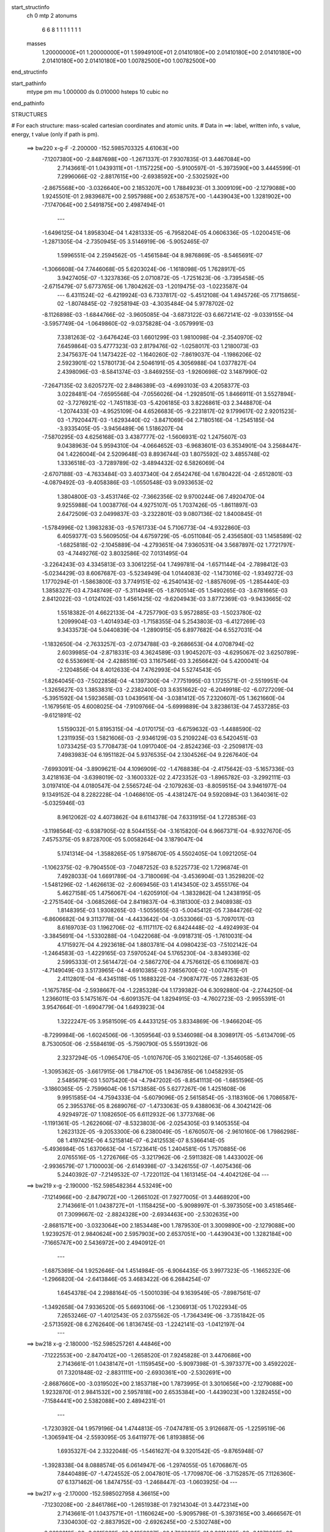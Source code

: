 start_structinfo
   ch         0
   mtp        2
   atonums
      6   6   8   1   1   1   1   1   1   1
   masses
     1.20000000E+01  1.20000000E+01  1.59949100E+01  2.01410180E+00  2.01410180E+00
     2.01410180E+00  2.01410180E+00  2.01410180E+00  1.00782500E+00  1.00782500E+00
end_structinfo

start_pathinfo
   mtype      pm
   mu         1.000000
   ds         0.010000
   hsteps     10
   cubic      no
end_pathinfo

STRUCTURES

# For each structure: mass-scaled cartesian coordinates and atomic units.
# Data in ==>: label, written info, s value, energy, t value (only if path is pm).

 ==>   bw220         x-g-F     -2.200000   -152.5985703325  4.61063E+00
   -7.1207380E+00   -2.8487698E+00   -1.2671337E-01    7.9307835E-01    3.4467084E+00
    2.7143661E-01    1.0439311E+01   -1.1157225E+00   -5.9100597E-01   -5.3973590E+00
    3.4445599E-01    7.2996066E-02   -2.8817615E+00   -2.6938592E+00   -2.5302592E+00
   -2.8675568E+00   -3.0326640E+00    2.1853207E+00    1.7884923E-01    3.3009109E+00
   -2.1279088E+00    1.9245501E-01    2.9839687E+00    2.5957988E+00    2.6538757E+00
   -1.4439043E+00    1.3281902E+00   -7.1747064E+00    2.5491875E+00    2.4987494E-01
    ---
   -1.6496125E-04    1.8958304E-04    1.4281333E-05   -6.7958204E-05    4.0606336E-05
   -1.0200451E-06   -1.2871305E-04   -2.7350945E-05    3.5146919E-06   -5.9052465E-07
    1.5996551E-04    2.2594562E-05   -1.4561584E-04    8.9876869E-05   -8.5465691E-07
   -1.3066608E-04    7.7446068E-05    5.6203024E-06   -1.1618098E-05    1.7628917E-05
    3.9427405E-07   -1.3237836E-05    2.0710872E-05   -1.7251623E-06   -3.7395458E-05
   -2.6715479E-07    5.6773765E-06    1.7804262E-03   -1.2019475E-03   -1.0223587E-04
    ---
    6.4311524E-02   -6.4219924E-03    6.7337817E-02   -5.4512108E-04    1.4945726E-05
    7.1715865E-02   -1.8074845E-02   -7.9258194E-03   -4.3035484E-04    5.9778702E-02
   -8.1126898E-03   -1.6844766E-02   -3.9605085E-04   -3.6873122E-03    6.6672141E-02
   -9.0339155E-04   -3.5957749E-04   -1.0649860E-02   -9.0375828E-04   -3.0579991E-03
    7.3381263E-02   -3.6476424E-03    1.6601299E-03    1.9810098E-04   -2.3540970E-02
    7.6459864E-03    5.4777323E-03    2.8179476E-02   -1.0258017E-03    1.2180073E-03
    2.3475637E-04    1.1473422E-02   -1.1640260E-02   -7.8619037E-04   -1.1986206E-02
    2.5923901E-02    1.5780173E-04    2.5046191E-05    4.3056988E-04    1.0377827E-04
    2.4398096E-03   -8.5841374E-03   -3.8469255E-03   -1.9260698E-02    3.1487990E-02
   -7.2647135E-02    3.6205727E-02    2.8486389E-03   -4.6993103E-03    4.2058377E-03
    3.0228481E-04   -7.6595568E-04   -7.0556026E-04   -1.2928501E-05    1.8466911E-01
    3.5527894E-02   -3.7276921E-02   -1.7451183E-03   -5.4206185E-03    3.8226861E-03
    2.3448870E-04   -1.2074433E-03   -4.9525109E-04    4.6526683E-05   -9.2231817E-02
    9.1799617E-02    2.9201523E-03   -1.7920447E-03   -1.6293440E-02   -3.8471069E-04
    2.7180516E-04   -1.2545185E-04   -3.9335405E-05   -3.9456489E-06    1.5186207E-04
   -7.5870295E-03    4.6256168E-03    3.4387777E-02   -1.5606931E-02    1.2475607E-03
    9.0438963E-04    5.9594310E-04   -4.0664652E-03   -6.9683601E-03    6.3534901E-04
    3.2568447E-04    1.4226004E-04    2.5209648E-03    8.8936744E-03    1.8075592E-02
    3.4855748E-02    1.3336518E-03   -3.7289789E-02   -3.4894432E-02    6.5826069E-04
   -2.6707188E-03   -4.7633484E-03    3.4037340E-04    2.6542476E-04    1.6780422E-04
   -2.6512801E-03   -4.0879492E-03   -9.4058386E-03   -1.0550548E-03    9.0933653E-02
    1.3804800E-03   -3.4531746E-02   -7.3662356E-02    9.9700244E-06    7.4920470E-04
    9.9255988E-04    1.0038776E-04    4.9275107E-05    1.7037426E-05   -1.8611897E-03
    2.6472509E-03    2.0499837E-03   -3.2322801E-03    9.0807136E-02    1.8400845E-01
   -1.5784996E-02    1.3983283E-03   -9.5761733E-04    5.7106773E-04   -4.9322860E-03
    6.4059377E-03    5.5609505E-04    4.6759729E-05   -6.0511084E-05    2.4356580E-03
    1.1458589E-02   -1.6825818E-02   -2.1045889E-04   -4.2793651E-04    7.9360531E-04
    3.5687897E-02    1.7721797E-03   -4.7449276E-02    3.8032586E-02    7.0131495E-04
   -3.2264243E-03    4.3345813E-03    3.3061225E-04    1.7499781E-04   -1.6571144E-04
   -2.7898412E-03   -5.0234429E-03    8.6067687E-03   -5.5234949E-04    1.0144083E-02
   -1.1473016E-02   -1.9349272E-03    1.1770294E-01   -1.5863800E-03    3.7749151E-02
   -6.2540143E-02   -1.8857609E-05   -1.2854440E-03    1.3858327E-03    4.7348749E-07
   -5.3114949E-05   -1.8760514E-05    1.5490265E-03   -3.6781665E-03    2.8412022E-03
   -1.0124102E-03    1.4561425E-02   -9.6204943E-03    3.8772369E-03   -9.9433665E-02
    1.5518382E-01    4.6622133E-04   -4.7257790E-03    5.9572885E-03   -1.5023780E-02
    1.2099904E-03   -1.4014934E-03   -1.7158355E-04    5.2543803E-03   -6.4127269E-03
    9.3433573E-04    5.0440839E-04   -1.2890915E-05    6.8977682E-04    6.5527031E-04
   -1.1832650E-04   -2.7633257E-03   -2.0734788E-03   -9.2686653E-04    4.0708794E-02
    2.6039985E-04   -2.8718331E-03    4.3624589E-03    1.9045207E-03   -4.6295067E-02
    3.6250789E-02    6.5536961E-04   -2.4288519E-03    3.1167546E-03    3.2656642E-04
    5.4200041E-04   -2.1204856E-04    8.4012633E-04    7.4762993E-04    5.5274543E-05
   -1.8264045E-03   -7.5022858E-04   -4.1397300E-04   -7.7751995E-03    1.1725571E-01
   -2.5519951E-04   -1.3265627E-03    1.3853831E-03   -2.2382400E-03    3.6351662E-02
   -6.2049918E-02   -6.0727209E-04   -5.3951592E-04    1.5923658E-03    1.0439561E-04
   -3.0381412E-05    7.2320607E-05    1.3621660E-04   -1.1679561E-05    4.6008025E-04
   -7.9109766E-04   -5.6999889E-04    3.8238613E-04    7.4537285E-03   -9.6121891E-02
    1.5159032E-01    5.8195315E-04   -4.0170175E-03   -6.6759632E-03   -1.4488590E-02
    1.2311935E-03    1.5821606E-03   -2.9346129E-03    5.2109224E-03    6.5420451E-03
    1.0733425E-03    5.7708473E-04    1.0917040E-04   -2.8524236E-03   -2.2509817E-03
    7.4983983E-04    6.1951182E-04    5.9376535E-04    2.1304526E-04    9.2267640E-04
   -7.6993091E-04   -3.8909621E-04    4.1096909E-02   -1.4768838E-04   -2.4175642E-03
   -5.1657336E-03    3.4218163E-04   -3.6398019E-02   -3.1600332E-02    2.4723352E-03
   -1.8965782E-03   -3.2992111E-03    3.0197410E-04    4.0180547E-04    2.5565724E-04
   -2.1079263E-03   -8.8059515E-04    3.9461977E-04    9.1349152E-04    8.2282228E-04
   -1.0468610E-05   -4.4381247E-04    9.5920894E-03    1.3640361E-02   -5.0325946E-03
    8.9612062E-02    4.4073862E-04    8.6114378E-04    7.6331915E-04    1.2728536E-03
   -3.1198564E-02   -6.9387905E-02    8.5044155E-04   -3.1615820E-04    6.9667371E-04
   -8.9327670E-05    7.4575375E-05    9.8728700E-05    5.0058264E-04    3.1879047E-04
    5.1741314E-04   -1.3588265E-05    1.9758670E-05    4.5502405E-04    1.0921205E-04
   -1.1062375E-02   -9.7904550E-03   -7.0487252E-03    8.5225773E-02    1.7296874E-01
    7.4928033E-04    1.6691789E-04   -3.7180069E-04   -3.4536904E-03    1.3529820E-02
   -1.5481296E-02   -1.4626613E-02   -2.6069456E-03    1.4143450E-02    3.4555176E-04
    5.4627158E-05    1.4756067E-04   -1.6205910E-04   -1.3832862E-04    1.2438195E-05
   -2.2751540E-04   -3.0685266E-04    2.8419837E-04   -6.3181300E-03    2.9408938E-03
    1.8148395E-03    1.9308265E-03   -1.5055655E-03   -5.0045412E-05    7.3844726E-02
   -6.8606682E-04    9.3113778E-04   -4.4433642E-04   -3.0533066E-03   -5.7097017E-03
    8.6169703E-03    1.1962706E-02   -6.1117117E-02    6.8424448E-02   -4.4924993E-04
   -3.3845691E-04   -1.5330288E-04   -1.0422068E-04   -9.0918731E-05   -1.7610031E-04
    4.1715927E-04    4.2923618E-04    1.8803781E-04    4.0980423E-03   -7.5102142E-04
   -1.2464583E-03   -1.4229165E-03    7.5970524E-04    5.1765230E-04   -3.8349336E-02
    2.5995333E-01    2.5614472E-04   -2.5867270E-04    4.7576612E-05    6.1106987E-03
   -4.7149049E-03    3.5173965E-04   -4.6910385E-03    7.9856700E-02   -1.0074751E-01
    2.4112801E-04   -6.4345118E-05    1.1688322E-04   -7.9087477E-05    7.2863263E-05
   -1.1675785E-04   -2.5938667E-04   -1.2285328E-04    1.1739382E-04    6.3092880E-04
   -2.2744250E-04    1.2366011E-03    5.1475167E-04   -6.6091357E-04    1.8294915E-03
   -4.7602723E-03   -2.9955391E-01    3.9547664E-01   -1.6904779E-04    1.6493923E-04
    1.3222247E-05    3.9581509E-05    4.4433125E-05    3.8334869E-06   -1.9466204E-05
   -8.7299984E-06   -1.6024506E-06   -1.3059564E-03    9.5346098E-04    8.3098917E-05
   -5.6134709E-05    8.7530050E-06   -2.5584619E-05   -5.7590790E-05    5.5591392E-06
    2.3237294E-05   -1.0965470E-05   -1.0107670E-05    3.1602126E-07   -1.3546058E-05
   -1.3095362E-05   -3.6617915E-06    1.7184710E-05    1.9436785E-06    1.0458293E-05
    2.5485679E-03    1.5075420E-04   -4.7947202E-05   -8.8541113E-06   -1.6851596E-05
   -3.1860365E-05   -2.7599604E-06    1.5713858E-05    5.6277267E-06    1.4251608E-06
    9.9951585E-04   -4.7594333E-04   -5.6079096E-05    2.5615854E-05   -3.1183160E-06
    1.7086587E-05    2.3955376E-05    8.2689076E-07   -1.4733063E-05    9.4388063E-06
    4.3042142E-06    4.9294972E-07    1.1082650E-05    6.6112932E-06    1.3773768E-06
   -1.1191361E-05   -1.2622606E-07   -8.5323803E-06   -2.0254305E-03    9.1405355E-04
    1.2623132E-05   -9.2053300E-06    6.2380049E-05   -1.6760507E-06   -2.9610160E-06
    1.7986298E-08    1.4197425E-06    4.5215814E-07   -6.2412553E-07    8.5366414E-05
   -5.4936984E-05    1.6370663E-04   -1.5723641E-05    1.2404581E-05    1.7570885E-06
    2.0765516E-05   -1.2726766E-05   -3.3217962E-06   -2.5911382E-08    1.4433002E-06
   -2.9936579E-07    1.7100003E-06   -2.6149398E-07   -3.3426155E-07   -1.4075436E-06
    5.2440392E-07   -7.2149532E-07   -1.7220112E-04    1.1613145E-04   -4.4042126E-04
    ---
 ==>   bw219           x-g     -2.190000   -152.5985482364  4.53249E+00
   -7.1214966E+00   -2.8479072E+00   -1.2665102E-01    7.9277005E-01    3.4468920E+00
    2.7143661E-01    1.0438727E+01   -1.1158425E+00   -5.9098997E-01   -5.3973505E+00
    3.4518546E-01    7.3099667E-02   -2.8824328E+00   -2.6934463E+00   -2.5302635E+00
   -2.8681571E+00   -3.0323064E+00    2.1853448E+00    1.7879530E-01    3.3009890E+00
   -2.1279088E+00    1.9239257E-01    2.9840624E+00    2.5957903E+00    2.6537051E+00
   -1.4439043E+00    1.3282184E+00   -7.1665747E+00    2.5436972E+00    2.4940912E-01
    ---
   -1.6875369E-04    1.9252646E-04    1.4514984E-05   -6.9064435E-05    3.9977323E-05
   -1.1665232E-06   -1.2966820E-04   -2.6413846E-05    3.4683422E-06    6.2684254E-07
    1.6454378E-04    2.2988164E-05   -1.5001039E-04    9.1639549E-05   -7.8987561E-07
   -1.3492658E-04    7.9336520E-05    5.6693106E-06   -1.2306913E-05    1.7022934E-05
    7.2653246E-07   -1.4012543E-05    2.0375562E-05   -1.7364349E-06   -3.7351842E-05
   -2.5713592E-08    6.2762640E-06    1.8136745E-03   -1.2242141E-03   -1.0412197E-04
    ---
 ==>   bw218           x-g     -2.180000   -152.5985257261  4.44846E+00
   -7.1222553E+00   -2.8470412E+00   -1.2658520E-01    7.9245828E-01    3.4470686E+00
    2.7143661E-01    1.0438147E+01   -1.1159545E+00   -5.9097398E-01   -5.3973377E+00
    3.4592202E-01    7.3201848E-02   -2.8831111E+00   -2.6930361E+00   -2.5302691E+00
   -2.8687660E+00   -3.0319502E+00    2.1853718E+00    1.7873995E-01    3.3010656E+00
   -2.1279088E+00    1.9232870E-01    2.9841532E+00    2.5957818E+00    2.6535384E+00
   -1.4439023E+00    1.3282455E+00   -7.1584441E+00    2.5382088E+00    2.4894231E-01
    ---
   -1.7230392E-04    1.9579196E-04    1.4744813E-05   -7.0474781E-05    3.9126687E-05
   -1.2259519E-06   -1.3065941E-04   -2.5593095E-05    3.6411977E-06    1.8193885E-06
    1.6935327E-04    2.3322048E-05   -1.5461627E-04    9.3201542E-05   -9.8765948E-07
   -1.3928338E-04    8.0888574E-05    6.0614947E-06   -1.2974055E-05    1.6706867E-05
    7.8440489E-07   -1.4724552E-05    2.0047801E-05   -1.7709870E-06   -3.7152857E-05
    7.1126360E-07    6.1371462E-06    1.8474755E-03   -1.2468447E-03   -1.0603925E-04
    ---
 ==>   bw217           x-g     -2.170000   -152.5985027958  4.36615E+00
   -7.1230208E+00   -2.8461786E+00   -1.2651938E-01    7.9214304E-01    3.4472314E+00
    2.7143661E-01    1.0437571E+01   -1.1160624E+00   -5.9095798E-01   -5.3973165E+00
    3.4666567E-01    7.3304030E-02   -2.8837952E+00   -2.6926245E+00   -2.5302748E+00
   -2.8693819E+00   -3.0315939E+00    2.1853987E+00    1.7868035E-01    3.3011408E+00
   -2.1279088E+00    1.9226342E-01    2.9842398E+00    2.5957747E+00    2.6533748E+00
   -1.4438983E+00    1.3282736E+00   -7.1503135E+00    2.5327225E+00    2.4847549E-01
    ---
   -1.7644087E-04    1.9949037E-04    1.5005344E-05   -7.1850595E-05    3.7899215E-05
   -1.1791415E-06   -1.3168445E-04   -2.4491516E-05    3.6247584E-06    4.1154178E-06
    1.7363325E-04    2.3648264E-05   -1.5917575E-04    9.4753401E-05   -1.2068675E-06
   -1.4367115E-04    8.2440868E-05    6.4597027E-06   -1.3696042E-05    1.6660532E-05
    5.3709701E-07   -1.5387670E-05    1.9698094E-05   -1.8227869E-06   -3.7042318E-05
    9.1391826E-07    6.7988742E-06    1.8818317E-03   -1.2698410E-03   -1.0798737E-04
    ---
 ==>   bw216           x-g     -2.160000   -152.5984794372  4.28552E+00
   -7.1237864E+00   -2.8453195E+00   -1.2645357E-01    7.9183474E-01    3.4473873E+00
    2.7143661E-01    1.0437003E+01   -1.1161664E+00   -5.9094598E-01   -5.3972895E+00
    3.4741643E-01    7.3406212E-02   -2.8844863E+00   -2.6922144E+00   -2.5302805E+00
   -2.8700077E+00   -3.0312363E+00    2.1854243E+00    1.7862074E-01    3.3012132E+00
   -2.1279088E+00    1.9219672E-01    2.9843250E+00    2.5957662E+00    2.6532152E+00
   -1.4438923E+00    1.3283017E+00   -7.1421819E+00    2.5272362E+00    2.4800868E-01
    ---
   -1.8053622E-04    2.0275357E-04    1.5277218E-05   -7.2992324E-05    3.6676058E-05
   -1.2092714E-06   -1.3276494E-04   -2.3482693E-05    3.7205726E-06    6.0503341E-06
    1.7832887E-04    2.3982409E-05   -1.6390218E-04    9.6534180E-05   -1.1876855E-06
   -1.4820998E-04    8.4290298E-05    6.5840306E-06   -1.4468906E-05    1.6663576E-05
    3.1018034E-07   -1.6227386E-05    1.9619666E-05   -1.6162178E-06   -3.6952139E-05
    1.5639808E-06    6.9163684E-06    1.9167596E-03   -1.2932128E-03   -1.0996722E-04
    ---
 ==>   bw215           x-g     -2.150000   -152.5984556439  4.20654E+00
   -7.1245554E+00   -2.8444639E+00   -1.2638775E-01    7.9152643E-01    3.4475432E+00
    2.7143661E-01    1.0436448E+01   -1.1162664E+00   -5.9092998E-01   -5.3972569E+00
    3.4817569E-01    7.3508393E-02   -2.8851874E+00   -2.6918043E+00   -2.5302848E+00
   -2.8706407E+00   -3.0308801E+00    2.1854541E+00    1.7855972E-01    3.3012841E+00
   -2.1279088E+00    1.9212718E-01    2.9844059E+00    2.5957577E+00    2.6530596E+00
   -1.4438853E+00    1.3283308E+00   -7.1340512E+00    2.5217518E+00    2.4754186E-01
    ---
   -1.8457996E-04    2.0610106E-04    1.5406627E-05   -7.4242171E-05    3.5908176E-05
   -1.1617647E-06   -1.3378929E-04   -2.2518109E-05    3.8333790E-06    7.9130713E-06
    1.8324028E-04    2.4323327E-05   -1.6880864E-04    9.8321558E-05   -1.1789946E-06
   -1.5291364E-04    8.5835873E-05    7.0919321E-06   -1.5286959E-05    1.6331564E-05
    2.5141585E-07   -1.7102689E-05    1.9062282E-05   -1.8168272E-06   -3.6764025E-05
    2.1737159E-06    7.0227839E-06    1.9522646E-03   -1.3169641E-03   -1.1197907E-04
    ---
 ==>   bw214           x-g     -2.140000   -152.5984314105  4.12918E+00
   -7.1253210E+00   -2.8436048E+00   -1.2632193E-01    7.9121467E-01    3.4476887E+00
    2.7143661E-01    1.0435896E+01   -1.1163544E+00   -5.9091399E-01   -5.3972214E+00
    3.4894206E-01    7.3609156E-02   -2.8858927E+00   -2.6913969E+00   -2.5302933E+00
   -2.8712808E+00   -3.0305239E+00    2.1854867E+00    1.7849585E-01    3.3013508E+00
   -2.1279073E+00    1.9205480E-01    2.9844839E+00    2.5957506E+00    2.6529080E+00
   -1.4438752E+00    1.3283589E+00   -7.1259216E+00    2.5162675E+00    2.4707504E-01
    ---
   -1.8820373E-04    2.0989452E-04    1.5677306E-05   -7.5935764E-05    3.4729727E-05
   -1.2512266E-06   -1.3469606E-04   -2.1525045E-05    3.9259105E-06    9.2015925E-06
    1.8863039E-04    2.4759687E-05   -1.7375331E-04    9.9660410E-05   -1.9293364E-06
   -1.5772900E-04    8.7124956E-05    7.9815928E-06   -1.6051034E-05    1.6025282E-05
    3.4148762E-07   -1.7955866E-05    1.8772013E-05   -1.8228151E-06   -3.6632762E-05
    2.8381444E-06    7.1406048E-06    1.9883561E-03   -1.3410996E-03   -1.1402352E-04
    ---
 ==>   bw213           x-g     -2.130000   -152.5984067258  4.05339E+00
   -7.1260935E+00   -2.8427526E+00   -1.2625611E-01    7.9089943E-01    3.4478273E+00
    2.7143661E-01    1.0435344E+01   -1.1164384E+00   -5.9089799E-01   -5.3971788E+00
    3.4971693E-01    7.3711338E-02   -2.8866080E+00   -2.6909868E+00   -2.5302989E+00
   -2.8719308E+00   -3.0301634E+00    2.1855165E+00    1.7842773E-01    3.3014147E+00
   -2.1279045E+00    1.9197958E-01    2.9845591E+00    2.5957421E+00    2.6527604E+00
   -1.4438622E+00    1.3283870E+00   -7.1177930E+00    2.5107852E+00    2.4660823E-01
    ---
   -1.9221083E-04    2.1303989E-04    1.5947252E-05   -7.7380245E-05    3.3582780E-05
   -1.3309569E-06   -1.3576929E-04   -2.0532799E-05    4.1680420E-06    1.1088122E-05
    1.9396686E-04    2.5113890E-05   -1.7886140E-04    1.0168481E-04   -1.7174621E-06
   -1.6260058E-04    8.9269581E-05    7.9482456E-06   -1.6830922E-05    1.5724307E-05
    4.0847862E-07   -1.8817248E-05    1.8488293E-05   -1.8189362E-06   -3.6465699E-05
    3.9012232E-06    6.7433550E-06    2.0250372E-03   -1.3656225E-03   -1.1610053E-04
    ---
 ==>   bw212           x-g     -2.120000   -152.5983815856  3.97915E+00
   -7.1268660E+00   -2.8419039E+00   -1.2619029E-01    7.9059113E-01    3.4479624E+00
    2.7143661E-01    1.0434800E+01   -1.1165144E+00   -5.9088199E-01   -5.3971305E+00
    3.5050033E-01    7.3813519E-02   -2.8873290E+00   -2.6905795E+00   -2.5303046E+00
   -2.8725878E+00   -3.0298043E+00    2.1855463E+00    1.7836103E-01    3.3014772E+00
   -2.1279017E+00    1.9190436E-01    2.9846287E+00    2.5957336E+00    2.6526158E+00
   -1.4438491E+00    1.3284191E+00   -7.1096634E+00    2.5053038E+00    2.4614342E-01
    ---
   -1.9632420E-04    2.1619641E-04    1.6335045E-05   -7.8591209E-05    3.2866478E-05
   -1.3631526E-06   -1.3698872E-04   -1.9062374E-05    3.9160369E-06    1.2879004E-05
    1.9953718E-04    2.5540375E-05   -1.8405254E-04    1.0342949E-04   -1.7418302E-06
   -1.6765004E-04    9.1346330E-05    7.8395315E-06   -1.7645617E-05    1.5079626E-05
    6.5442305E-07   -1.9694014E-05    1.7705787E-05   -2.2273796E-06   -3.6181337E-05
    3.2811236E-06    8.4465951E-06    2.0623194E-03   -1.3905399E-03   -1.1821192E-04
    ---
 ==>   bw211           x-g     -2.110000   -152.5983559783  3.90641E+00
   -7.1276385E+00   -2.8410518E+00   -1.2613140E-01    7.9028282E-01    3.4480871E+00
    2.7143661E-01    1.0434260E+01   -1.1165903E+00   -5.9086999E-01   -5.3970795E+00
    3.5129224E-01    7.3915701E-02   -2.8880584E+00   -2.6901708E+00   -2.5303117E+00
   -2.8732520E+00   -3.0294453E+00    2.1855804E+00    1.7829149E-01    3.3015353E+00
   -2.1279017E+00    1.9182631E-01    2.9846954E+00    2.5957236E+00    2.6524753E+00
   -1.4438321E+00    1.3284503E+00   -7.1015347E+00    2.4998235E+00    2.4567861E-01
    ---
   -2.0008892E-04    2.1974603E-04    1.6116324E-05   -7.9946652E-05    3.1693689E-05
   -9.1831948E-07   -1.3812387E-04   -1.7949739E-05    4.0977261E-06    1.4027471E-05
    2.0552875E-04    2.6099897E-05   -1.8938673E-04    1.0523944E-04   -1.8225079E-06
   -1.7278665E-04    9.2685465E-05    8.9781277E-06   -1.8619603E-05    1.5005628E-05
    2.3879528E-07   -2.0619877E-05    1.6944813E-05   -2.8486957E-06   -3.6026643E-05
    4.2275161E-06    8.2680652E-06    2.1002192E-03   -1.4158618E-03   -1.2035807E-04
    ---
 ==>   bw210         x-g-F     -2.100000   -152.5983298997  3.83514E+00
   -7.1284110E+00   -2.8402065E+00   -1.2606559E-01    7.8997452E-01    3.4482049E+00
    2.7143315E-01    1.0433732E+01   -1.1166583E+00   -5.9085399E-01   -5.3970241E+00
    3.5209124E-01    7.4015044E-02   -2.8887964E+00   -2.6897635E+00   -2.5303202E+00
   -2.8739261E+00   -3.0290834E+00    2.1856130E+00    1.7821911E-01    3.3015921E+00
   -2.1279017E+00    1.9174683E-01    2.9847592E+00    2.5957151E+00    2.6523368E+00
   -1.4438130E+00    1.3284804E+00   -7.0934061E+00    2.4943442E+00    2.4521381E-01
    ---
   -2.0370591E-04    2.2272717E-04    1.6767437E-05   -8.1316487E-05    3.0458598E-05
   -1.1604764E-06   -1.3926120E-04   -1.6806588E-05    4.3047043E-06    1.4843764E-05
    2.1194743E-04    2.6487811E-05   -1.9487917E-04    1.0709101E-04   -2.1660566E-06
   -1.7808914E-04    9.5099501E-05    8.7386370E-06   -1.9557209E-05    1.4700657E-05
    1.8049303E-07   -2.1653023E-05    1.6605123E-05   -2.5297153E-06   -3.5911713E-05
    5.1821444E-06    8.1200502E-06    2.1387353E-03   -1.4415883E-03   -1.2253844E-04
    ---
    6.4312089E-02   -6.4265036E-03    6.7388470E-02   -5.4410104E-04    1.8667929E-05
    7.1724206E-02   -1.8096759E-02   -7.9288743E-03   -4.3013176E-04    5.9811324E-02
   -8.1198814E-03   -1.6833946E-02   -3.9518409E-04   -3.6865694E-03    6.6666046E-02
   -9.0339564E-04   -3.5777801E-04   -1.0650978E-02   -9.0510173E-04   -3.0580435E-03
    7.3376905E-02   -3.6449180E-03    1.6631558E-03    1.9838545E-04   -2.3542130E-02
    7.6554205E-03    5.4783449E-03    2.8176828E-02   -1.0235843E-03    1.2188014E-03
    2.3486058E-04    1.1481153E-02   -1.1647754E-02   -7.8863572E-04   -1.1995076E-02
    2.5924255E-02    1.5794849E-04    2.4562250E-05    4.3083556E-04    1.0392162E-04
    2.4397826E-03   -8.5846121E-03   -3.8492155E-03   -1.9256981E-02    3.1497036E-02
   -7.2575174E-02    3.6308371E-02    2.8669569E-03   -4.7241195E-03    4.2126123E-03
    3.0358877E-04   -7.6476519E-04   -7.0608140E-04   -1.2742986E-05    1.8463464E-01
    3.5637822E-02   -3.7422943E-02   -1.7635313E-03   -5.4181283E-03    3.8255756E-03
    2.3571254E-04   -1.2083549E-03   -4.9495556E-04    4.6256604E-05   -9.2581633E-02
    9.2222396E-02    2.9388700E-03   -1.8107625E-03   -1.6289223E-02   -3.8442145E-04
    2.7182736E-04   -1.2345462E-04   -3.9698928E-05   -4.1655165E-06    1.5187442E-04
   -7.6418508E-03    4.6795923E-03    3.4362054E-02   -1.5598919E-02    1.1902429E-03
    8.1747273E-04    5.9349394E-04   -4.0670750E-03   -6.9746473E-03    6.3494663E-04
    3.2603765E-04    1.4251686E-04    2.5448592E-03    8.8819883E-03    1.8073103E-02
    3.4829467E-02    1.2780131E-03   -3.7280066E-02   -3.4888969E-02    6.5787977E-04
   -2.6630466E-03   -4.7509989E-03    3.3869215E-04    2.6469133E-04    1.6750461E-04
   -2.6673388E-03   -4.0992197E-03   -9.4466168E-03   -9.2058446E-04    9.0902389E-02
    1.2979802E-03   -3.4529680E-02   -7.3685423E-02    1.2015557E-05    7.5051562E-04
    9.9546016E-04    1.0022937E-04    4.8950836E-05    1.6802189E-05   -1.8562017E-03
    2.6398069E-03    2.0358320E-03   -3.0202447E-03    9.0804137E-02    1.8406187E-01
   -1.5776099E-02    1.3417197E-03   -8.9477069E-04    5.6974495E-04   -4.9359235E-03
    6.4119669E-03    5.5605590E-04    4.7472494E-05   -6.0843648E-05    2.4560184E-03
    1.1448877E-02   -1.6822284E-02   -2.1414616E-04   -4.0703386E-04    7.7513097E-04
    3.5658927E-02    1.7173226E-03   -4.7455688E-02    3.8035675E-02    7.0165078E-04
   -3.2175845E-03    4.3224376E-03    3.2957105E-04    1.7470188E-04   -1.6553513E-04
   -2.8031670E-03   -5.0424672E-03    8.6456472E-03   -5.3698838E-04    1.0144081E-02
   -1.1471319E-02   -1.8031909E-03    1.1771598E-01   -1.5271247E-03    3.7755881E-02
   -6.2548650E-02   -2.0277932E-05   -1.2853462E-03    1.3858636E-03    2.5760915E-07
   -5.2882372E-05   -1.8722084E-05    1.5415034E-03   -3.6767288E-03    2.8394493E-03
   -9.9314677E-04    1.4562495E-02   -9.6106825E-03    3.7228881E-03   -9.9452895E-02
    1.5519719E-01    4.6123583E-04   -4.7292078E-03    5.9609022E-03   -1.5023673E-02
    1.2003131E-03   -1.3889725E-03   -1.7073694E-04    5.2540244E-03   -6.4125035E-03
    9.3879314E-04    5.0076695E-04   -1.2378613E-05    6.9117605E-04    6.5411449E-04
   -1.1880573E-04   -2.7663701E-03   -2.0705977E-03   -9.2692960E-04    4.0716059E-02
    2.5677461E-04   -2.8716038E-03    4.3616578E-03    1.8937520E-03   -4.6295146E-02
    3.6249357E-02    6.5523496E-04   -2.4312282E-03    3.1199804E-03    3.2864136E-04
    5.4114144E-04   -2.1278247E-04    8.4149874E-04    7.4578216E-04    5.4628190E-05
   -1.8268857E-03   -7.4639660E-04   -4.1374410E-04   -7.7468751E-03    1.1726046E-01
   -2.5585004E-04   -1.3259087E-03    1.3848401E-03   -2.2249989E-03    3.6350062E-02
   -6.2046732E-02   -6.0774423E-04   -5.3917401E-04    1.5924158E-03    1.0435893E-04
   -3.0467148E-05    7.2332168E-05    1.3633414E-04   -1.2323982E-05    4.6011792E-04
   -7.9186279E-04   -5.6827854E-04    3.8273387E-04    7.4189614E-03   -9.6122378E-02
    1.5158467E-01    5.7635305E-04   -4.0206236E-03   -6.6803570E-03   -1.4489073E-02
    1.2243019E-03    1.5706985E-03   -2.9329570E-03    5.2126546E-03    6.5416548E-03
    1.0789092E-03    5.7339969E-04    1.0767653E-04   -2.8554534E-03   -2.2486491E-03
    7.5072443E-04    6.2033892E-04    5.9245486E-04    2.1332635E-04    9.2112292E-04
   -7.6633559E-04   -3.8288600E-04    4.1106887E-02   -1.5130257E-04   -2.4170682E-03
   -5.1648560E-03    3.3398702E-04   -3.6400866E-02   -3.1600820E-02    2.4737156E-03
   -1.9001283E-03   -3.3022423E-03    3.0478797E-04    4.0124286E-04    2.5631110E-04
   -2.1081419E-03   -8.7647737E-04    3.9528352E-04    9.1473213E-04    8.2044814E-04
   -1.0082942E-05   -4.3990966E-04    9.5930709E-03    1.3641487E-02   -5.0135136E-03
    8.9623301E-02    4.4067542E-04    8.6036227E-04    7.6281210E-04    1.2606717E-03
   -3.1198426E-02   -6.9381112E-02    8.5063599E-04   -3.1679721E-04    6.9661682E-04
   -8.8782247E-05    7.4422289E-05    9.8932899E-05    5.0097833E-04    3.1751583E-04
    5.1754196E-04   -1.3555107E-05    1.9830497E-05    4.5494703E-04    1.0396319E-04
   -1.1063941E-02   -9.7924224E-03   -7.0150823E-03    8.5230900E-02    1.7295461E-01
    7.5003576E-04    1.6540050E-04   -3.7131496E-04   -3.4522683E-03    1.3528211E-02
   -1.5482500E-02   -1.4623301E-02   -2.6077033E-03    1.4151756E-02    3.4367367E-04
    5.5481149E-05    1.4767898E-04   -1.6195023E-04   -1.3764130E-04    1.2748555E-05
   -2.2595825E-04   -3.0620604E-04    2.8386937E-04   -6.3152392E-03    2.9434062E-03
    1.8145908E-03    1.9304211E-03   -1.5061503E-03   -4.9584431E-05    7.3818425E-02
   -6.8457068E-04    9.3022427E-04   -4.4457064E-04   -3.0518578E-03   -5.7123948E-03
    8.6233271E-03    1.1956811E-02   -6.1087164E-02    6.8410232E-02   -4.4989017E-04
   -3.3794943E-04   -1.5279277E-04   -1.0402572E-04   -9.0811648E-05   -1.7583102E-04
    4.1838521E-04    4.2809815E-04    1.8778870E-04    4.1011188E-03   -7.5367913E-04
   -1.2464930E-03   -1.4236639E-03    7.6112915E-04    5.1848321E-04   -3.8340234E-02
    2.5984558E-01    2.5599565E-04   -2.5926271E-04    4.7503474E-05    6.1114594E-03
   -4.7171259E-03    3.5151266E-04   -4.6837595E-03    7.9850776E-02   -1.0078246E-01
    2.3987623E-04   -6.2949145E-05    1.1679981E-04   -7.8809339E-05    7.2797686E-05
   -1.1604515E-04   -2.5965325E-04   -1.2223380E-04    1.1653173E-04    6.3096214E-04
   -2.2836829E-04    1.2375486E-03    5.1492153E-04   -6.6130123E-04    1.8304750E-03
   -4.7911993E-03   -2.9952048E-01    3.9561463E-01   -2.1750883E-04    2.0631886E-04
    1.6543340E-05    4.6964904E-05    5.0847537E-05    4.3506319E-06   -2.2284125E-05
   -9.9195817E-06   -1.8020986E-06   -1.4994665E-03    1.1036870E-03    9.6270692E-05
   -6.3042242E-05    9.2804333E-06   -2.9164817E-05   -6.4712855E-05    5.6500780E-06
    2.6384326E-05   -1.2687195E-05   -1.1790160E-05    4.1558483E-07   -1.5638306E-05
   -1.5197107E-05   -4.2653919E-06    1.9597342E-05    2.2984891E-06    1.1922392E-05
    2.9978014E-03    1.9109351E-04   -6.1595346E-05   -1.1027840E-05   -1.9463938E-05
   -3.7453522E-05   -3.2310566E-06    1.8265233E-05    6.8385239E-06    1.0194450E-06
    1.1561492E-03   -5.3944738E-04   -6.4954863E-05    2.7452090E-05   -1.5958400E-06
    2.1614508E-05    2.5264024E-05    3.2854323E-06   -1.8552633E-05    1.0732515E-05
    5.5219370E-06   -2.0183992E-07    1.2560311E-05    7.9947028E-06    2.4498030E-06
   -1.3209434E-05   -1.5006295E-06   -7.5785603E-06   -2.3934782E-03    1.0572274E-03
    1.6094494E-05   -1.1528956E-05    7.6563818E-05   -1.9567993E-06   -3.4078153E-06
    3.2566098E-08    1.6418548E-06    5.0814188E-07   -7.7256547E-07    9.8497724E-05
   -6.3408965E-05    2.0086531E-04   -1.9573634E-05    1.5311876E-05    2.0230310E-06
    2.5027199E-05   -1.5527841E-05   -3.9604153E-06   -3.6587608E-08    1.7344663E-06
   -3.7433657E-07    1.9773736E-06   -3.7048597E-07   -4.2087829E-07   -1.6390604E-06
    6.3638820E-07   -8.2043851E-07   -2.0336575E-04    1.3690241E-04   -5.4049779E-04
    ---
 ==>   bw209           x-g     -2.090000   -152.5983033394  3.77114E+00
   -7.1291835E+00   -2.8393578E+00   -1.2599977E-01    7.8966275E-01    3.4483157E+00
    2.7142622E-01    1.0433204E+01   -1.1167183E+00   -5.9083800E-01   -5.3969546E+00
    3.5289592E-01    7.4114388E-02   -2.8895429E+00   -2.6893561E+00   -2.5303288E+00
   -2.8746073E+00   -3.0287215E+00    2.1856471E+00    1.7814389E-01    3.3016460E+00
   -2.1278988E+00    1.9166310E-01    2.9848217E+00    2.5957052E+00    2.6522022E+00
   -1.4437919E+00    1.3285105E+00   -7.0852785E+00    2.4888659E+00    2.4474900E-01
    ---
   -2.0780289E-04    2.2676946E-04    1.7296377E-05   -8.3066990E-05    2.9206346E-05
   -1.4060309E-06   -1.4044109E-04   -1.5617952E-05    4.5346001E-06    1.7551243E-05
    2.1737515E-04    2.6799248E-05   -2.0053523E-04    1.0869914E-04   -2.7759310E-06
   -1.8353331E-04    9.6901626E-05    9.1624948E-06   -2.0454754E-05    1.4126039E-05
    5.3328850E-07   -2.2627826E-05    1.6037486E-05   -2.6853695E-06   -3.5649672E-05
    6.0640247E-06    7.9843631E-06    2.1778627E-03   -1.4677120E-03   -1.2475246E-04
    ---
 ==>   bw208           x-g     -2.080000   -152.5982762972  3.70254E+00
   -7.1299560E+00   -2.8385126E+00   -1.2594088E-01    7.8934751E-01    3.4484231E+00
    2.7141929E-01    1.0432684E+01   -1.1167703E+00   -5.9082200E-01   -5.3968808E+00
    3.5370770E-01    7.4215150E-02   -2.8902937E+00   -2.6889488E+00   -2.5303358E+00
   -2.8752957E+00   -3.0283596E+00    2.1856826E+00    1.7806584E-01    3.3016971E+00
   -2.1278960E+00    1.9157795E-01    2.9848785E+00    2.5956938E+00    2.6520717E+00
   -1.4437688E+00    1.3285426E+00   -7.0771529E+00    2.4833886E+00    2.4428419E-01
    ---
   -2.1159202E-04    2.3037127E-04    1.7335154E-05   -8.4821037E-05    2.8059548E-05
   -1.5047209E-06   -1.4163289E-04   -1.4252391E-05    4.5722031E-06    1.9370505E-05
    2.2355532E-04    2.7388863E-05   -2.0621929E-04    1.1074077E-04   -2.6682365E-06
   -1.8917502E-04    9.8774875E-05    9.7278664E-06   -2.1410676E-05    1.3510816E-05
    8.1764003E-07   -2.3586291E-05    1.5271457E-05   -3.0507045E-06   -3.5387777E-05
    6.3714881E-06    8.6197121E-06    2.2176215E-03   -1.4942494E-03   -1.2700141E-04
    ---
 ==>   bw207           x-g     -2.070000   -152.5982487573  3.63532E+00
   -7.1307319E+00   -2.8376673E+00   -1.2588199E-01    7.8903921E-01    3.4485201E+00
    2.7141236E-01    1.0432168E+01   -1.1168223E+00   -5.9081000E-01   -5.3968013E+00
    3.5452799E-01    7.4317332E-02   -2.8910543E+00   -2.6885430E+00   -2.5303444E+00
   -2.8759939E+00   -3.0279977E+00    2.1857195E+00    1.7798636E-01    3.3017468E+00
   -2.1278931E+00    1.9148854E-01    2.9849338E+00    2.5956853E+00    2.6519422E+00
   -1.4437447E+00    1.3285747E+00   -7.0690283E+00    2.4779133E+00    2.4381938E-01
    ---
   -2.1597416E-04    2.3433276E-04    1.7319772E-05   -8.6233961E-05    2.6650318E-05
   -1.6964650E-06   -1.4281847E-04   -1.2984946E-05    4.7207925E-06    2.2010898E-05
    2.2941800E-04    2.7920183E-05   -2.1204381E-04    1.1254642E-04   -2.8254367E-06
   -1.9483343E-04    1.0032316E-04    1.0665459E-05   -2.2572944E-05    1.3219579E-05
    8.0919367E-07   -2.4761480E-05    1.5028583E-05   -2.7225005E-06   -3.5262948E-05
    7.1975634E-06    8.7204657E-06    2.2580212E-03   -1.5212058E-03   -1.2928576E-04
    ---
 ==>   bw206           x-g     -2.060000   -152.5982207129  3.56946E+00
   -7.1315114E+00   -2.8368290E+00   -1.2582310E-01    7.8872744E-01    3.4486136E+00
    2.7140543E-01    1.0431656E+01   -1.1168703E+00   -5.9079400E-01   -5.3967147E+00
    3.5535680E-01    7.4416675E-02   -2.8918221E+00   -2.6881356E+00   -2.5303529E+00
   -2.8766992E+00   -3.0276330E+00    2.1857578E+00    1.7790263E-01    3.3017951E+00
   -2.1278903E+00    1.9139771E-01    2.9849877E+00    2.5956754E+00    2.6518177E+00
   -1.4437196E+00    1.3286069E+00   -7.0609027E+00    2.4724400E+00    2.4335457E-01
    ---
   -2.2011225E-04    2.3776565E-04    1.7373646E-05   -8.7881811E-05    2.5310479E-05
   -1.7619287E-06   -1.4408318E-04   -1.1564106E-05    4.7581712E-06    2.4332046E-05
    2.3577565E-04    2.8419952E-05   -2.1799992E-04    1.1486074E-04   -2.5520893E-06
   -2.0060969E-04    1.0247400E-04    1.1095382E-05   -2.3666629E-05    1.2958123E-05
    8.2177337E-07   -2.5842165E-05    1.4543395E-05   -2.8533082E-06   -3.4930670E-05
    7.4524053E-06    9.3989005E-06    2.2990707E-03   -1.5485877E-03   -1.3160668E-04
    ---
 ==>   bw205           x-g     -2.050000   -152.5981921570  3.50494E+00
   -7.1322908E+00   -2.8359907E+00   -1.2576421E-01    7.8841221E-01    3.4486968E+00
    2.7139851E-01    1.0431148E+01   -1.1169063E+00   -5.9077801E-01   -5.3966211E+00
    3.5619412E-01    7.4516019E-02   -2.8925970E+00   -2.6877283E+00   -2.5303600E+00
   -2.8774117E+00   -3.0272683E+00    2.1857975E+00    1.7781890E-01    3.3018390E+00
   -2.1278875E+00    1.9130405E-01    2.9850388E+00    2.5956640E+00    2.6516943E+00
   -1.4436915E+00    1.3286400E+00   -7.0527791E+00    2.4669677E+00    2.4288977E-01
    ---
   -2.2435481E-04    2.4149128E-04    1.7286747E-05   -8.9668812E-05    2.3995315E-05
   -1.8688000E-06   -1.4528984E-04   -1.0208522E-05    4.8650239E-06    2.7018190E-05
    2.4209248E-04    2.8906381E-05   -2.2410704E-04    1.1718444E-04   -2.3037928E-06
   -2.0650983E-04    1.0432936E-04    1.1923378E-05   -2.4662645E-05    1.2348539E-05
    1.0734767E-06   -2.6979202E-05    1.4035630E-05   -2.9280022E-06   -3.4829748E-05
    8.2836573E-06    9.5394506E-06    2.3407750E-03   -1.5763951E-03   -1.3396369E-04
    ---
 ==>   bw204           x-g     -2.040000   -152.5981630849  3.44173E+00
   -7.1330702E+00   -2.8351593E+00   -1.2570186E-01    7.8809697E-01    3.4487764E+00
    2.7139158E-01    1.0430648E+01   -1.1169383E+00   -5.9076201E-01   -5.3965217E+00
    3.5703854E-01    7.4615362E-02   -2.8933776E+00   -2.6873196E+00   -2.5303685E+00
   -2.8781340E+00   -3.0269035E+00    2.1858373E+00    1.7773375E-01    3.3018816E+00
   -2.1278846E+00    1.9121038E-01    2.9850871E+00    2.5956541E+00    2.6515748E+00
   -1.4436614E+00    1.3286741E+00   -7.0446555E+00    2.4614975E+00    2.4242496E-01
    ---
   -2.2850270E-04    2.4485874E-04    1.7680410E-05   -9.1508970E-05    2.2573045E-05
   -1.9504194E-06   -1.4650755E-04   -8.6724801E-06    4.8017751E-06    2.9360376E-05
    2.4889033E-04    2.9346236E-05   -2.3028374E-04    1.1949473E-04   -2.3117544E-06
   -2.1256727E-04    1.0672271E-04    1.2071409E-05   -2.5655986E-05    1.2094873E-05
    1.0528128E-06   -2.8090133E-05    1.3514460E-05   -3.0228851E-06   -3.4724237E-05
    8.5300134E-06    1.0451271E-05    2.3831419E-03   -1.6046369E-03   -1.3635676E-04
    ---
 ==>   bw203           x-g     -2.030000   -152.5981334786  3.37979E+00
   -7.1338496E+00   -2.8343245E+00   -1.2563604E-01    7.8778867E-01    3.4488492E+00
    2.7138465E-01    1.0430149E+01   -1.1169663E+00   -5.9074201E-01   -5.3964181E+00
    3.5789147E-01    7.4714705E-02   -2.8941652E+00   -2.6869123E+00   -2.5303770E+00
   -2.8788607E+00   -3.0265388E+00    2.1858784E+00    1.7764576E-01    3.3019214E+00
   -2.1278832E+00    1.9111388E-01    2.9851325E+00    2.5956427E+00    2.6514583E+00
   -1.4436303E+00    1.3287063E+00   -7.0365319E+00    2.4560282E+00    2.4196015E-01
    ---
   -2.3272330E-04    2.4869667E-04    1.8085270E-05   -9.3003142E-05    2.0997915E-05
   -2.1312005E-06   -1.4802043E-04   -7.3124192E-06    5.2055798E-06    3.1784071E-05
    2.5567614E-04    2.9728222E-05   -2.3661031E-04    1.2153763E-04   -2.5387155E-06
   -2.1866092E-04    1.0877959E-04    1.2455936E-05   -2.6934058E-05    1.1862996E-05
    9.9356355E-07   -2.9344738E-05    1.2951700E-05   -3.0831272E-06   -3.4317252E-05
    9.7255639E-06    9.9063569E-06    2.4261936E-03   -1.6333240E-03   -1.3878756E-04
    ---
 ==>   bw202           x-g     -2.020000   -152.5981033398  3.31910E+00
   -7.1346290E+00   -2.8334931E+00   -1.2557022E-01    7.8747690E-01    3.4489115E+00
    2.7137772E-01    1.0429661E+01   -1.1169903E+00   -5.9072602E-01   -5.3963046E+00
    3.5875008E-01    7.4814049E-02   -2.8949628E+00   -2.6865050E+00   -2.5303869E+00
   -2.8795958E+00   -3.0261712E+00    2.1859210E+00    1.7755351E-01    3.3019597E+00
   -2.1278775E+00    1.9101453E-01    2.9851751E+00    2.5956342E+00    2.6513449E+00
   -1.4435961E+00    1.3287384E+00   -7.0284103E+00    2.4505609E+00    2.4149534E-01
    ---
   -2.3698737E-04    2.5251118E-04    1.8655070E-05   -9.4917604E-05    1.9429207E-05
   -2.5234670E-06   -1.4929638E-04   -5.9764720E-06    5.4709908E-06    3.4603782E-05
    2.6243693E-04    3.0115556E-05   -2.4311539E-04    1.2362240E-04   -3.0950474E-06
   -2.2492659E-04    1.1120869E-04    1.2765211E-05   -2.8053175E-05    1.1309921E-05
    1.2845914E-06   -3.0610296E-05    1.2697024E-05   -2.7003689E-06   -3.4198529E-05
    1.0981800E-05    9.5533055E-06    2.4699164E-03   -1.6624486E-03   -1.4125528E-04
    ---
 ==>   bw201           x-g     -2.010000   -152.5980726528  3.25964E+00
   -7.1354085E+00   -2.8326617E+00   -1.2551133E-01    7.8716167E-01    3.4489773E+00
    2.7137426E-01    1.0429169E+01   -1.1170063E+00   -5.9071002E-01   -5.3961896E+00
    3.5961863E-01    7.4913392E-02   -2.8957646E+00   -2.6860977E+00   -2.5303983E+00
   -2.8803380E+00   -3.0258036E+00    2.1859636E+00    1.7745984E-01    3.3019966E+00
   -2.1278747E+00    1.9091235E-01    2.9852162E+00    2.5956243E+00    2.6512335E+00
   -1.4435620E+00    1.3287725E+00   -7.0202897E+00    2.4450957E+00    2.4103053E-01
    ---
   -2.4093415E-04    2.5610139E-04    1.8763932E-05   -9.6725326E-05    1.7994304E-05
   -2.4537311E-06   -1.5072704E-04   -4.3310662E-06    5.4257166E-06    3.6555038E-05
    2.6999327E-04    3.0692840E-05   -2.4970007E-04    1.2588682E-04   -3.1584251E-06
   -2.3134179E-04    1.1333551E-04    1.3435839E-05   -2.9289238E-05    1.1014656E-05
    1.1384229E-06   -3.1851371E-05    1.1973502E-05   -2.9721027E-06   -3.3948067E-05
    1.1123365E-05    1.0540852E-05    2.5143431E-03   -1.6920320E-03   -1.4376250E-04
    ---
 ==>   bw200         x-g-F     -2.000000   -152.5980414076  3.20136E+00
   -7.1361879E+00   -2.8318303E+00   -1.2545244E-01    7.8684643E-01    3.4490362E+00
    2.7136733E-01    1.0428685E+01   -1.1170143E+00   -5.9069402E-01   -5.3960662E+00
    3.6049285E-01    7.5012735E-02   -2.8965736E+00   -2.6856918E+00   -2.5304082E+00
   -2.8810888E+00   -3.0254361E+00    2.1860076E+00    1.7736334E-01    3.3020292E+00
   -2.1278690E+00    1.9080733E-01    2.9852531E+00    2.5956158E+00    2.6511250E+00
   -1.4435269E+00    1.3288066E+00   -7.0121681E+00    2.4396304E+00    2.4056673E-01
    ---
   -2.4508634E-04    2.6010087E-04    1.8988711E-05   -9.8621784E-05    1.6632227E-05
   -2.8114831E-06   -1.5214702E-04   -2.6556384E-06    5.3697669E-06    3.9104149E-05
    2.7729111E-04    3.1263922E-05   -2.5645449E-04    1.2788504E-04   -3.4712231E-06
   -2.3791552E-04    1.1541966E-04    1.4066080E-05   -3.0537323E-05    1.0108988E-05
    1.5967553E-06   -3.3160967E-05    1.1490497E-05   -2.7539325E-06   -3.3695003E-05
    1.1263341E-05    1.1556102E-05    2.5594723E-03   -1.7220720E-03   -1.4630845E-04
    ---
    6.4307674E-02   -6.4279793E-03    6.7449990E-02   -5.4264895E-04    2.3341704E-05
    7.1735503E-02   -1.8121847E-02   -7.9322432E-03   -4.2990647E-04    5.9855251E-02
   -8.1296907E-03   -1.6824046E-02   -3.9429001E-04   -3.6873479E-03    6.6656772E-02
   -9.0345540E-04   -3.5641741E-04   -1.0652360E-02   -9.0642448E-04   -3.0589884E-03
    7.3371062E-02   -3.6412562E-03    1.6656578E-03    1.9862460E-04   -2.3547778E-02
    7.6648055E-03    5.4792433E-03    2.8178526E-02   -1.0216934E-03    1.2201350E-03
    2.3502228E-04    1.1488515E-02   -1.1653419E-02   -7.9043812E-04   -1.2005672E-02
    2.5920808E-02    1.5804461E-04    2.4445556E-05    4.3114413E-04    1.0369080E-04
    2.4398081E-03   -8.5850760E-03   -3.8482856E-03   -1.9253366E-02    3.1507129E-02
   -7.2478648E-02    3.6425134E-02    2.8846873E-03   -4.7555321E-03    4.2208782E-03
    3.0491684E-04   -7.6328869E-04   -7.0702949E-04   -1.2591492E-05    1.8455854E-01
    3.5763974E-02   -3.7595422E-02   -1.7831502E-03   -5.4158741E-03    3.8304143E-03
    2.3787646E-04   -1.2097553E-03   -4.9603851E-04    4.5096691E-05   -9.2974126E-02
    9.2716145E-02    2.9570524E-03   -1.8306266E-03   -1.6284144E-02   -3.8406915E-04
    2.7179005E-04   -1.2089959E-04   -4.0073632E-05   -4.4420990E-06    1.5189254E-04
   -7.6958199E-03    4.7372049E-03    3.4331268E-02   -1.5589332E-02    1.1219716E-03
    7.1473882E-04    5.9145246E-04   -4.0674130E-03   -6.9816163E-03    6.3431588E-04
    3.2660784E-04    1.4282191E-04    2.5714461E-03    8.8697846E-03    1.8069896E-02
    3.4796958E-02    1.2121633E-03   -3.7270661E-02   -3.4883495E-02    6.5815975E-04
   -2.6538185E-03   -4.7361208E-03    3.3661549E-04    2.6389867E-04    1.6714308E-04
   -2.6858494E-03   -4.1123888E-03   -9.4946152E-03   -7.6262101E-04    9.0870020E-02
    1.2009712E-03   -3.4528803E-02   -7.3711639E-02    1.4351727E-05    7.5209326E-04
    9.9899939E-04    1.0003139E-04    4.8561101E-05    1.6506292E-05   -1.8504831E-03
    2.6319182E-03    2.0196138E-03   -2.7708316E-03    9.0803589E-02    1.8412092E-01
   -1.5765385E-02    1.2712573E-03   -8.1707988E-04    5.6868611E-04   -4.9393129E-03
    6.4189574E-03    5.5580428E-04    4.8469217E-05   -6.1251259E-05    2.4794771E-03
    1.1437818E-02   -1.6818549E-02   -2.1836229E-04   -3.8273640E-04    7.5355164E-04
    3.5622567E-02    1.6494458E-03   -4.7459020E-02    3.8038095E-02    7.0242521E-04
   -3.2067643E-03    4.3080570E-03    3.2819765E-04    1.7436022E-04   -1.6530064E-04
   -2.8189237E-03   -5.0643655E-03    8.6918038E-03   -5.1834668E-04    1.0143841E-02
   -1.1469675E-02   -1.6405886E-03    1.1771964E-01   -1.4541128E-03    3.7763205E-02
   -6.2563340E-02   -2.1949943E-05   -1.2853684E-03    1.3861833E-03    2.6785249E-09
   -5.2570938E-05   -1.8676523E-05    1.5329567E-03   -3.6746453E-03    2.8362728E-03
   -9.6987015E-04    1.4562244E-02   -9.5982493E-03    3.5326962E-03   -9.9472599E-02
    1.5522391E-01    4.5545531E-04   -4.7333404E-03    5.9646487E-03   -1.5023940E-02
    1.1946738E-03   -1.3806716E-03   -1.7087520E-04    5.2541865E-03   -6.4127243E-03
    9.4413611E-04    4.9591608E-04   -1.1542693E-05    6.9254335E-04    6.5255028E-04
   -1.1942745E-04   -2.7693454E-03   -2.0673294E-03   -9.2707033E-04    4.0728834E-02
    2.5272161E-04   -2.8718553E-03    4.3619442E-03    1.8865168E-03   -4.6296706E-02
    3.6248434E-02    6.5553889E-04   -2.4330429E-03    3.1226316E-03    3.3137054E-04
    5.3934527E-04   -2.1377225E-04    8.4322120E-04    7.4365249E-04    5.3751929E-05
   -1.8278687E-03   -7.4219656E-04   -4.1379626E-04   -7.7266481E-03    1.1726832E-01
   -2.5641900E-04   -1.3254323E-03    1.3842664E-03   -2.2155231E-03    3.6348759E-02
   -6.2041876E-02   -6.0826019E-04   -5.3894401E-04    1.5925140E-03    1.0432935E-04
   -2.9093118E-05    7.2407428E-05    1.3649591E-04   -1.3060604E-05    4.6009772E-04
   -7.9279229E-04   -5.6621650E-04    3.8311191E-04    7.3942956E-03   -9.6124275E-02
    1.5157524E-01    5.7004586E-04   -4.0248035E-03   -6.6850250E-03   -1.4490083E-02
    1.2207677E-03    1.5637828E-03   -2.9326452E-03    5.2145154E-03    6.5418630E-03
    1.0854211E-03    5.6805489E-04    1.0575821E-04   -2.8585342E-03   -2.2458703E-03
    7.5168968E-04    6.2118826E-04    5.9081167E-04    2.1366564E-04    9.1936823E-04
   -7.6343341E-04   -3.7774544E-04    4.1122750E-02   -1.5533657E-04   -2.4171132E-03
   -5.1652525E-03    3.2869969E-04   -3.6402897E-02   -3.1600172E-02    2.4752654E-03
   -1.9029099E-03   -3.3047336E-03    3.0819394E-04    4.0031383E-04    2.5720556E-04
   -2.1089208E-03   -8.7196139E-04    3.9620444E-04    9.1637822E-04    8.1775669E-04
   -9.5891763E-06   -4.3687606E-04    9.5940935E-03    1.3643205E-02   -5.0004038E-03
    8.9632299E-02    4.4046903E-04    8.5960704E-04    7.6198366E-04    1.2524712E-03
   -3.1197180E-02   -6.9373174E-02    8.5099548E-04   -3.1739949E-04    6.9660232E-04
   -8.8130421E-05    7.2516825E-05    9.9180972E-05    5.0136776E-04    3.1598576E-04
    5.1772242E-04   -1.3487671E-05    2.0017120E-05    4.5492791E-04    9.9699411E-05
   -1.1065573E-02   -9.7949358E-03   -6.9923283E-03    8.5233685E-02    1.7293860E-01
    7.5110299E-04    1.6349932E-04   -3.7057649E-04   -3.4526199E-03    1.3527257E-02
   -1.5485606E-02   -1.4621303E-02   -2.6001840E-03    1.4148539E-02    3.4175537E-04
    5.5794710E-05    1.4785678E-04   -1.6178568E-04   -1.3678368E-04    1.3140045E-05
   -2.2390450E-04   -3.0546124E-04    2.8339761E-04   -6.3130099E-03    2.9454068E-03
    1.8146009E-03    1.9304928E-03   -1.5066530E-03   -4.9141602E-05    7.3801747E-02
   -6.8262218E-04    9.3018523E-04   -4.4490110E-04   -3.0500291E-03   -5.7135629E-03
    8.6277300E-03    1.1958600E-02   -6.1051448E-02    6.8396323E-02   -4.5062569E-04
   -3.3621135E-04   -1.5213500E-04   -1.0377262E-04   -9.0695676E-05   -1.7548290E-04
    4.1991738E-04    4.2661268E-04    1.8753041E-04    4.1036971E-03   -7.5540107E-04
   -1.2461559E-03   -1.4243157E-03    7.6228517E-04    5.1948529E-04   -3.8364454E-02
    2.5970921E-01    2.5574643E-04   -2.5985012E-04    4.7402710E-05    6.1132236E-03
   -4.7185950E-03    3.5121504E-04   -4.6902008E-03    7.9843004E-02   -1.0082181E-01
    2.3855705E-04   -6.1338098E-05    1.1665122E-04   -7.8499554E-05    7.2690044E-05
   -1.1517411E-04   -2.5997294E-04   -1.2143866E-04    1.1538130E-04    6.3105145E-04
   -2.2939872E-04    1.2387161E-03    5.1524780E-04   -6.6171129E-04    1.8316811E-03
   -4.7708772E-03   -2.9948231E-01    3.9577014E-01   -2.8003341E-04    2.5728145E-04
    2.0739193E-05    5.5996549E-05    5.7323031E-05    4.7635685E-06   -2.5529668E-05
   -1.1067958E-05   -2.1681099E-06   -1.7059025E-03    1.2668769E-03    1.1060614E-04
   -7.0101545E-05    1.0763627E-05   -3.0914258E-05   -7.2124286E-05    6.8932511E-06
    2.7792378E-05   -1.4779080E-05   -1.3072527E-05   -3.0701518E-07   -1.8112966E-05
   -1.7119397E-05   -4.0273107E-06    2.1979207E-05    2.1863124E-06    1.4291767E-05
    3.5116309E-03    2.4296126E-04   -7.8787584E-05   -1.3804609E-05   -2.2586955E-05
   -4.2769458E-05   -3.6626598E-06    2.1012500E-05    7.6984459E-06    1.1245925E-06
    1.3248897E-03   -6.0346042E-04   -7.4512809E-05    2.8619896E-05   -6.8195790E-07
    2.4557555E-05    2.5853588E-05    5.0534240E-06   -2.0879710E-05    1.2358845E-05
    6.2768931E-06   -2.7814239E-07    1.4432717E-05    9.0785960E-06    2.8200364E-06
   -1.4898218E-05   -1.7478657E-06   -8.5504477E-06   -2.8168715E-03    1.2157030E-03
    2.0475504E-05   -1.4412272E-05    9.3772671E-05   -2.2832303E-06   -3.9025757E-06
    4.9552006E-08    1.8920133E-06    5.6644837E-07   -9.5203595E-07    1.1282476E-04
   -7.2648353E-05    2.4511312E-04   -2.4262290E-05    1.8855864E-05    2.3338172E-06
    3.0054438E-05   -1.8900637E-05   -4.6939003E-06   -5.5639517E-08    2.0783386E-06
   -4.6530023E-07    2.2835688E-06   -5.1102307E-07   -5.2652587E-07   -1.9006371E-06
    7.6814549E-07   -9.2802474E-07   -2.3922724E-04    1.6071729E-04   -6.6078977E-04
    ---
 ==>   bw199           x-g     -1.990000   -152.5980096033  3.14885E+00
   -7.1369639E+00   -2.8310024E+00   -1.2539355E-01    7.8653120E-01    3.4490847E+00
    2.7136040E-01    1.0428201E+01   -1.1170223E+00   -5.9067402E-01   -5.3959328E+00
    3.6137275E-01    7.5112079E-02   -2.8973924E+00   -2.6852873E+00   -2.5304196E+00
   -2.8818481E+00   -3.0250685E+00    2.1860502E+00    1.7726683E-01    3.3020619E+00
   -2.1278633E+00    1.9070089E-01    2.9852886E+00    2.5956058E+00    2.6510186E+00
   -1.4434867E+00    1.3288408E+00   -7.0040486E+00    2.4341661E+00    2.4010192E-01
    ---
   -2.4950574E-04    2.6412760E-04    1.9277556E-05   -1.0048021E-04    1.4857744E-05
   -2.9116167E-06   -1.5371929E-04   -1.2404033E-06    5.7946058E-06    4.2489722E-05
    2.8430492E-04    3.1791646E-05   -2.6335693E-04    1.3011516E-04   -3.5796885E-06
   -2.4463653E-04    1.1780002E-04    1.4452545E-05   -3.1789637E-05    9.8730569E-06
    1.5957420E-06   -3.4461088E-05    1.1032152E-05   -2.8047700E-06   -3.3509916E-05
    1.2892399E-05    1.0730627E-05    2.6052946E-03   -1.7525622E-03   -1.4889235E-04
    ---
 ==>   bw198           x-g     -1.980000   -152.5979772260  3.09274E+00
   -7.1377433E+00   -2.8301849E+00   -1.2533466E-01    7.8621943E-01    3.4491298E+00
    2.7135347E-01    1.0427725E+01   -1.1170223E+00   -5.9065803E-01   -5.3957923E+00
    3.6226258E-01    7.5210003E-02   -2.8982184E+00   -2.6848829E+00   -2.5304324E+00
   -2.8826144E+00   -3.0247009E+00    2.1860956E+00    1.7716749E-01    3.3020902E+00
   -2.1278591E+00    1.9059303E-01    2.9853198E+00    2.5955945E+00    2.6509142E+00
   -1.4434445E+00    1.3288749E+00   -6.9959290E+00    2.4287049E+00    2.3963711E-01
    ---
   -2.5376285E-04    2.6779153E-04    1.9584387E-05   -1.0243950E-04    1.3520573E-05
   -2.9200200E-06   -1.5519544E-04    2.8047962E-07    5.9799998E-06    4.5270143E-05
    2.9205429E-04    3.2347651E-05   -2.7042708E-04    1.3232293E-04   -3.9653978E-06
   -2.5149521E-04    1.2020053E-04    1.4997921E-05   -3.2993423E-05    9.3159062E-06
    1.7907046E-06   -3.5727856E-05    1.0364665E-05   -3.0654080E-06   -3.3473632E-05
    1.4028350E-05    1.0667225E-05    2.6518422E-03   -1.7835242E-03   -1.5151617E-04
    ---
 ==>   bw197           x-g     -1.970000   -152.5979442709  3.03775E+00
   -7.1385227E+00   -2.8293673E+00   -1.2527577E-01    7.8590420E-01    3.4491679E+00
    2.7134654E-01    1.0427249E+01   -1.1170143E+00   -5.9064203E-01   -5.3956447E+00
    3.6315951E-01    7.5307927E-02   -2.8990515E+00   -2.6844770E+00   -2.5304437E+00
   -2.8833879E+00   -3.0243305E+00    2.1861410E+00    1.7706531E-01    3.3021172E+00
   -2.1278534E+00    1.9048375E-01    2.9853496E+00    2.5955846E+00    2.6508138E+00
   -1.4434034E+00    1.3289110E+00   -6.9878104E+00    2.4232447E+00    2.3917331E-01
    ---
   -2.5823906E-04    2.7153582E-04    1.9865433E-05   -1.0427814E-04    1.2034703E-05
   -2.9443129E-06   -1.5690082E-04    2.1866858E-06    5.8644461E-06    4.8661281E-05
    2.9955652E-04    3.2763832E-05   -2.7773013E-04    1.3480044E-04   -3.9022604E-06
   -2.5838232E-04    1.2283681E-04    1.5248871E-05   -3.4266903E-05    8.7421101E-06
    1.9588673E-06   -3.7020645E-05    9.6794592E-06   -3.3053574E-06   -3.3259523E-05
    1.4013275E-05    1.1975849E-05    2.6991063E-03   -1.8149511E-03   -1.5418128E-04
    ---
 ==>   bw196           x-g     -1.960000   -152.5979107242  2.98387E+00
   -7.1393021E+00   -2.8285498E+00   -1.2521688E-01    7.8558896E-01    3.4492060E+00
    2.7133962E-01    1.0426781E+01   -1.1170063E+00   -5.9062603E-01   -5.3954900E+00
    3.6406211E-01    7.5405851E-02   -2.8998916E+00   -2.6840725E+00   -2.5304551E+00
   -2.8841684E+00   -3.0239630E+00    2.1861892E+00    1.7696171E-01    3.3021413E+00
   -2.1278477E+00    1.9037022E-01    2.9853766E+00    2.5955732E+00    2.6507155E+00
   -1.4433592E+00    1.3289452E+00   -6.9796928E+00    2.4177864E+00    2.3871051E-01
    ---
   -2.6291681E-04    2.7559553E-04    1.9855245E-05   -1.0632770E-04    1.0989925E-05
   -2.9707062E-06   -1.5841865E-04    3.6996070E-06    6.0680993E-06    5.2415194E-05
    3.0711232E-04    3.3286405E-05   -2.8506773E-04    1.3720829E-04   -3.8348903E-06
   -2.6546401E-04    1.2485891E-04    1.6166272E-05   -3.5606489E-05    7.8759326E-06
    2.3328051E-06   -3.8413301E-05    8.7669405E-06   -3.7240637E-06   -3.3061112E-05
    1.5058788E-05    1.1928127E-05    2.7471079E-03   -1.8468567E-03   -1.5688625E-04
    ---
 ==>   bw195           x-g     -1.950000   -152.5978765802  2.93107E+00
   -7.1400815E+00   -2.8277323E+00   -1.2515799E-01    7.8527720E-01    3.4492337E+00
    2.7133269E-01    1.0426309E+01   -1.1169903E+00   -5.9061003E-01   -5.3953282E+00
    3.6497181E-01    7.5505195E-02   -2.9007389E+00   -2.6836680E+00   -2.5304678E+00
   -2.8849561E+00   -3.0235940E+00    2.1862375E+00    1.7685385E-01    3.3021655E+00
   -2.1278421E+00    1.9025527E-01    2.9854007E+00    2.5955618E+00    2.6506181E+00
   -1.4433160E+00    1.3289813E+00   -6.9715773E+00    2.4123302E+00    2.3824771E-01
    ---
   -2.6752651E-04    2.7992011E-04    2.0180515E-05   -1.0821051E-04    9.2091730E-06
   -2.8900925E-06   -1.6018664E-04    5.6740358E-06    5.9368689E-06    5.6234729E-05
    3.1461710E-04    3.3813254E-05   -2.9255201E-04    1.3939989E-04   -4.3039724E-06
   -2.7269718E-04    1.2723177E-04    1.6842499E-05   -3.7026888E-05    7.6081686E-06
    2.1803739E-06   -3.9854085E-05    8.0987955E-06   -3.9497219E-06   -3.2905495E-05
    1.5062041E-05    1.3292853E-05    2.7958497E-03   -1.8792423E-03   -1.5963187E-04
    ---
 ==>   bw194           x-g     -1.940000   -152.5978418257  2.87932E+00
   -7.1408540E+00   -2.8269182E+00   -1.2509910E-01    7.8496196E-01    3.4492545E+00
    2.7132576E-01    1.0425849E+01   -1.1169743E+00   -5.9059004E-01   -5.3951621E+00
    3.6588861E-01    7.5604538E-02   -2.9015918E+00   -2.6832621E+00   -2.5304806E+00
   -2.8857522E+00   -3.0232236E+00    2.1862886E+00    1.7674457E-01    3.3021867E+00
   -2.1278350E+00    1.9013747E-01    2.9854220E+00    2.5955519E+00    2.6505237E+00
   -1.4432689E+00    1.3290175E+00   -6.9634617E+00    2.4068750E+00    2.3778491E-01
    ---
   -2.7163514E-04    2.8396741E-04    2.0357787E-05   -1.1033027E-04    7.5658753E-06
   -2.9982899E-06   -1.6186605E-04    7.2079003E-06    6.2897953E-06    5.9186419E-05
    3.2285864E-04    3.4429859E-05   -3.0020872E-04    1.4185068E-04   -4.5717836E-06
   -2.8017164E-04    1.2962890E-04    1.7661167E-05   -3.8515073E-05    7.1330591E-06
    2.4192988E-06   -4.1327699E-05    7.4688188E-06   -4.1692323E-06   -3.2822481E-05
    1.6593284E-05    1.2758228E-05    2.8453537E-03   -1.9121215E-03   -1.6241943E-04
    ---
 ==>   bw193           x-g     -1.930000   -152.5978064499  2.82861E+00
   -7.1416265E+00   -2.8261076E+00   -1.2504021E-01    7.8464673E-01    3.4492718E+00
    2.7131883E-01    1.0425389E+01   -1.1169543E+00   -5.9057404E-01   -5.3949876E+00
    3.6681108E-01    7.5703881E-02   -2.9024533E+00   -2.6828577E+00   -2.5304948E+00
   -2.8865569E+00   -3.0228532E+00    2.1863397E+00    1.7663387E-01    3.3022080E+00
   -2.1278293E+00    1.9001968E-01    2.9854433E+00    2.5955406E+00    2.6504303E+00
   -1.4432187E+00    1.3290516E+00   -6.9553461E+00    2.4014208E+00    2.3732211E-01
    ---
   -2.7598256E-04    2.8817188E-04    2.0549934E-05   -1.1244799E-04    5.8814738E-06
   -2.8855216E-06   -1.6362850E-04    8.7996241E-06    6.6016349E-06    6.2752340E-05
    3.3087855E-04    3.5014952E-05   -3.0807665E-04    1.4425003E-04   -4.8464155E-06
   -2.8784793E-04    1.3198161E-04    1.8465234E-05   -3.9916157E-05    6.8897866E-06
    2.2406272E-06   -4.2783947E-05    6.8243789E-06   -4.3779146E-06   -3.2785670E-05
    1.8129139E-05    1.2265111E-05    2.8956197E-03   -1.9454947E-03   -1.6524876E-04
    ---
 ==>   bw192           x-g     -1.920000   -152.5977704510  2.77891E+00
   -7.1423990E+00   -2.8253005E+00   -1.2498132E-01    7.8433496E-01    3.4492857E+00
    2.7130844E-01    1.0424929E+01   -1.1169223E+00   -5.9055804E-01   -5.3948059E+00
    3.6774207E-01    7.5803225E-02   -2.9033190E+00   -2.6824532E+00   -2.5305076E+00
   -2.8873673E+00   -3.0224827E+00    2.1863908E+00    1.7652176E-01    3.3022279E+00
   -2.1278236E+00    1.8989905E-01    2.9854617E+00    2.5955306E+00    2.6503410E+00
   -1.4431695E+00    1.3290887E+00   -6.9472316E+00    2.3959686E+00    2.3685931E-01
    ---
   -2.8045500E-04    2.9214158E-04    2.0835551E-05   -1.1439096E-04    4.1767912E-06
   -3.2985343E-06   -1.6567904E-04    1.0924254E-05    6.4784621E-06    6.6424077E-05
    3.3919486E-04    3.5597836E-05   -3.1596349E-04    1.4688183E-04   -4.9136150E-06
   -2.9561484E-04    1.3457259E-04    1.9008596E-05   -4.1336895E-05    6.4157446E-06
    2.4531209E-06   -4.4258761E-05    6.3763242E-06   -4.1136936E-06   -3.2478635E-05
    1.7880936E-05    1.3895515E-05    2.9466507E-03   -1.9793626E-03   -1.6811993E-04
    ---
 ==>   bw191           x-g     -1.910000   -152.5977338126  2.73021E+00
   -7.1431715E+00   -2.8244968E+00   -1.2492243E-01    7.8401973E-01    3.4492926E+00
    2.7129458E-01    1.0424473E+01   -1.1168943E+00   -5.9053805E-01   -5.3946200E+00
    3.6867874E-01    7.5902568E-02   -2.9041932E+00   -2.6820473E+00   -2.5305218E+00
   -2.8881847E+00   -3.0221123E+00    2.1864419E+00    1.7640680E-01    3.3022435E+00
   -2.1278151E+00    1.8977558E-01    2.9854788E+00    2.5955193E+00    2.6502527E+00
   -1.4431183E+00    1.3291249E+00   -6.9391180E+00    2.3905174E+00    2.3639651E-01
    ---
   -2.8475185E-04    2.9622012E-04    2.1141882E-05   -1.1647726E-04    2.5398019E-06
   -3.8708619E-06   -1.6758881E-04    1.2594765E-05    6.8729268E-06    6.9680070E-05
    3.4775671E-04    3.6190863E-05   -3.2403355E-04    1.4950051E-04   -4.9837290E-06
   -3.0355679E-04    1.3715390E-04    1.9543116E-05   -4.2859731E-05    5.7066269E-06
    3.0449836E-06   -4.5795824E-05    5.9579900E-06   -3.8475404E-06   -3.2307735E-05
    1.9321371E-05    1.3448657E-05    2.9984723E-03   -2.0137437E-03   -1.7103450E-04
    ---
 ==>   bw190         x-g-F     -1.900000   -152.5976965236  2.68247E+00
   -7.1439440E+00   -2.8236931E+00   -1.2486354E-01    7.8370449E-01    3.4492995E+00
    2.7128765E-01    1.0424022E+01   -1.1168543E+00   -5.9051405E-01   -5.3944270E+00
    3.6962250E-01    7.5999073E-02   -2.9050731E+00   -2.6816457E+00   -2.5305374E+00
   -2.8890107E+00   -3.0217433E+00    2.1864944E+00    1.7628759E-01    3.3022591E+00
   -2.1278094E+00    1.8964927E-01    2.9854944E+00    2.5955093E+00    2.6501653E+00
   -1.4430651E+00    1.3291610E+00   -6.9310044E+00    2.3850692E+00    2.3593371E-01
    ---
   -2.8926370E-04    3.0068234E-04    2.1563049E-05   -1.1848938E-04    8.4524195E-07
   -3.8107673E-06   -1.6957815E-04    1.4294414E-05    7.2161297E-06    7.3333506E-05
    3.5635402E-04    3.6750134E-05   -3.3227879E-04    1.5160540E-04   -5.8259971E-06
   -3.1156983E-04    1.3941760E-04    2.0458559E-05   -4.4464279E-05    5.5134993E-06
    2.8087286E-06   -4.7369635E-05    5.3025255E-06   -3.9972194E-06   -3.2174360E-05
    2.0764852E-05    1.3031289E-05    3.0510882E-03   -2.0486383E-03   -1.7399353E-04
    ---
    6.4298097E-02   -6.4262336E-03    6.7522019E-02   -5.4070848E-04    2.8417352E-05
    7.1749714E-02   -1.8149527E-02   -7.9365410E-03   -4.2971141E-04    5.9910623E-02
   -8.1420219E-03   -1.6814382E-02   -3.9337029E-04   -3.6904608E-03    6.6644594E-02
   -9.0362126E-04   -3.5508866E-04   -1.0654102E-02   -9.0783336E-04   -3.0600548E-03
    7.3363747E-02   -3.6370828E-03    1.6679557E-03    1.9885224E-04   -2.3558369E-02
    7.6746214E-03    5.4805096E-03    2.8185028E-02   -1.0201135E-03    1.2218579E-03
    2.3523664E-04    1.1496211E-02   -1.1657677E-02   -7.9178747E-04   -1.2018144E-02
    2.5914544E-02    1.5809680E-04    2.4352621E-05    4.3155382E-04    1.0319314E-04
    2.4398839E-03   -8.5854627E-03   -3.8448118E-03   -1.9250214E-02    3.1518377E-02
   -7.2354998E-02    3.6554451E-02    2.9019089E-03   -4.7939770E-03    4.2306527E-03
    3.0629800E-04   -7.6163704E-04   -7.0843883E-04   -1.2472164E-05    1.8443396E-01
    3.5904161E-02   -3.7792266E-02   -1.8040571E-03   -5.4147147E-03    3.8328105E-03
    2.3899170E-04   -1.2105199E-03   -4.9616528E-04    4.4592325E-05   -9.3405160E-02
    9.3278327E-02    2.9747884E-03   -1.8517367E-03   -1.6278018E-02   -3.8366857E-04
    2.7169226E-04   -1.1772523E-04   -4.0462600E-05   -4.7682768E-06    1.5193012E-04
   -7.7491001E-03    4.7985641E-03    3.4294600E-02   -1.5578225E-02    1.0422859E-03
    5.9555877E-04    5.8984599E-04   -4.0672182E-03   -6.9891006E-03    6.3348034E-04
    3.2735997E-04    1.4316651E-04    2.6003840E-03    8.8562902E-03    1.8066192E-02
    3.4758201E-02    1.1355782E-03   -3.7260428E-02   -3.4877218E-02    6.5920854E-04
   -2.6429257E-03   -4.7186293E-03    3.3418565E-04    2.6303808E-04    1.6672478E-04
   -2.7066229E-03   -4.1285067E-03   -9.5499988E-03   -5.8035635E-04    9.0834159E-02
    1.0889650E-03   -3.4528029E-02   -7.3741069E-02    1.6999529E-05    7.5399383E-04
    1.0032485E-03    9.9793830E-05    4.8101172E-05    1.6150964E-05   -1.8441794E-03
    2.6227220E-03    2.0009735E-03   -2.4829058E-03    9.0803404E-02    1.8418578E-01
   -1.5752635E-02    1.1866913E-03   -7.2429235E-04    5.6791186E-04   -4.9422756E-03
    6.4267728E-03    5.5536265E-04    4.9719811E-05   -6.1737158E-05    2.5056900E-03
    1.1424770E-02   -1.6814719E-02   -2.2304851E-04   -3.5504512E-04    7.2896012E-04
    3.5578212E-02    1.5681873E-03   -4.7459441E-02    3.8040506E-02    7.0375138E-04
   -3.1938879E-03    4.2913726E-03    3.2652765E-04    1.7396465E-04   -1.6501506E-04
   -2.8369921E-03   -5.0901719E-03    8.7453099E-03   -4.9642792E-04    1.0143233E-02
   -1.1467949E-02   -1.4466562E-03    1.1771495E-01   -1.3671959E-03    3.7771591E-02
   -6.2584629E-02   -2.3879861E-05   -1.2855724E-03    1.3868485E-03   -2.8680301E-07
   -5.2182683E-05   -1.8625422E-05    1.5235334E-03   -3.6710106E-03    2.8315407E-03
   -9.4269048E-04    1.4560681E-02   -9.5830038E-03    3.3063059E-03   -9.9494307E-02
    1.5526487E-01    4.4890956E-04   -4.7377960E-03    5.9684927E-03   -1.5024867E-02
    1.1929244E-03   -1.3764476E-03   -1.7185077E-04    5.2548217E-03   -6.4133954E-03
    9.5037954E-04    4.9040246E-04   -1.0362816E-05    6.9388769E-04    6.5057602E-04
   -1.2020800E-04   -2.7721707E-03   -2.0636557E-03   -9.2730550E-04    4.0747060E-02
    2.4826931E-04   -2.8728727E-03    4.3632526E-03    1.8827516E-03   -4.6298757E-02
    3.6246924E-02    6.5628266E-04   -2.4343718E-03    3.1247297E-03    3.3475878E-04
    5.3866304E-04   -2.1501425E-04    8.4528136E-04    7.4121667E-04    5.2626295E-05
   -1.8292802E-03   -7.3763733E-04   -4.1413264E-04   -7.7145271E-03    1.1727714E-01
   -2.5689294E-04   -1.3249899E-03    1.3836511E-03   -2.2097443E-03    3.6346666E-02
   -6.2034812E-02   -6.0880816E-04   -5.3879398E-04    1.5926744E-03    1.0429959E-04
   -2.8967100E-05    7.2536875E-05    1.3669777E-04   -1.3898412E-05    4.6001417E-04
   -7.9388231E-04   -5.6381883E-04    3.8348782E-04    7.3795421E-03   -9.6124880E-02
    1.5156079E-01    5.6307060E-04   -4.0293447E-03   -6.6898967E-03   -1.4491538E-02
    1.2204944E-03    1.5612884E-03   -2.9334387E-03    5.2165277E-03    6.5426779E-03
    1.0929255E-03    5.6264618E-04    1.0339041E-04   -2.8615702E-03   -2.2426331E-03
    7.5276564E-04    6.2205218E-04    5.8882517E-04    2.1407888E-04    9.1751065E-04
   -7.6121702E-04   -3.7368047E-04    4.1143346E-02   -1.5973984E-04   -2.4178407E-03
   -5.1668075E-03    3.2630098E-04   -3.6404467E-02   -3.1599121E-02    2.4769874E-03
   -1.9050112E-03   -3.3067031E-03    3.1220420E-04    3.9983169E-04    2.5833622E-04
   -2.1101529E-03   -8.6704325E-04    3.9740668E-04    9.1841533E-04    8.1472251E-04
   -8.9518445E-06   -4.3468295E-04    9.5950354E-03    1.3645406E-02   -4.9934940E-03
    8.9639961E-02    4.4011841E-04    8.5874726E-04    7.6087718E-04    1.2482205E-03
   -3.1195518E-02   -6.9364767E-02    8.5150641E-04   -3.1799438E-04    6.9663974E-04
   -8.7374822E-05    7.2135318E-05    9.9462951E-05    5.0177380E-04    3.1420360E-04
    5.1790843E-04   -1.3390750E-05    2.0298288E-05    4.5494917E-04    9.6406975E-05
   -1.1067207E-02   -9.7980234E-03   -6.9803714E-03    8.5235744E-02    1.7292232E-01
    7.5240274E-04    1.6120613E-04   -3.6963952E-04   -3.4548190E-03    1.3527268E-02
   -1.5490501E-02   -1.4619860E-02   -2.5861174E-03    1.4136104E-02    3.3983463E-04
    5.6757300E-05    1.4807753E-04   -1.6155729E-04   -1.3576094E-04    1.3631323E-05
   -2.2139474E-04   -3.0458566E-04    2.8278967E-04   -6.3113570E-03    2.9469385E-03
    1.8148286E-03    1.9309825E-03   -1.5070499E-03   -4.8685151E-05    7.3792163E-02
   -6.8030868E-04    9.3012313E-04   -4.4535166E-04   -3.0477135E-03   -5.7136513E-03
    8.6308568E-03    1.1966743E-02   -6.1012055E-02    6.8384178E-02   -4.5151651E-04
   -3.3539907E-04   -1.5135441E-04   -1.0345874E-04   -9.0575353E-05   -1.7506648E-04
    4.2170608E-04    4.2481830E-04    1.8726838E-04    4.1059117E-03   -7.5626976E-04
   -1.2455415E-03   -1.4249978E-03    7.6325686E-04    5.2064999E-04   -3.8416631E-02
    2.5955395E-01    2.5545440E-04   -2.6050014E-04    4.7294052E-05    6.1159998E-03
   -4.7194644E-03    3.5079515E-04   -4.7080710E-03    7.9835494E-02   -1.0086648E-01
    2.3721189E-04   -5.9677151E-05    1.1645251E-04   -7.8159892E-05    7.2550561E-05
   -1.1414054E-04   -2.6031225E-04   -1.2048209E-04    1.1396446E-04    6.3115830E-04
   -2.3050667E-04    1.2400972E-03    5.1572895E-04   -6.6213530E-04    1.8331208E-03
   -4.7086736E-03   -2.9944730E-01    3.9594685E-01   -3.5881836E-04    3.2116797E-04
    2.5942681E-05    6.6303047E-05    6.4867886E-05    5.3505562E-06   -2.8934902E-05
   -1.2395110E-05   -2.4120985E-06   -1.9253160E-03    1.4434784E-03    1.2616829E-04
   -7.6992322E-05    1.0823398E-05   -3.4670932E-05   -7.9277096E-05    6.4839560E-06
    3.0941004E-05   -1.6929808E-05   -1.5221050E-05   -2.1785195E-07   -2.0717637E-05
   -1.9766408E-05   -4.7347701E-06    2.4768108E-05    2.6450811E-06    1.6083749E-05
    4.0952745E-03    3.0832191E-04   -1.0074293E-04   -1.7276718E-05   -2.6179926E-05
   -4.8520251E-05   -4.1230477E-06    2.4062096E-05    8.5900702E-06    1.2297673E-06
    1.5054406E-03   -6.6671171E-04   -8.4747561E-05    2.8913420E-05    7.3379093E-07
    2.7704881E-05    2.5434439E-05    7.4543666E-06   -2.3288631E-05    1.4170517E-05
    7.0960089E-06   -3.7979123E-07    1.6511641E-05    1.0246523E-05    3.2339806E-06
   -1.6679429E-05   -2.0379844E-06   -9.5823929E-06   -3.3008159E-03    1.3891878E-03
    2.5995251E-05   -1.7999156E-05    1.1459293E-04   -2.6625115E-06   -4.4439461E-06
    6.8369743E-08    2.1717946E-06    6.2551883E-07   -1.1680159E-06    1.2817957E-04
   -8.2526282E-05    2.9741074E-04   -2.9942227E-05    2.3162348E-05    2.7014389E-06
    3.5951465E-05   -2.2947980E-05   -5.5265978E-06   -8.7449255E-08    2.4825828E-06
   -5.7500963E-07    2.6340620E-06   -6.9028631E-07   -6.5462036E-07   -2.1937630E-06
    9.2209317E-07   -1.0434817E-06   -2.8023980E-04    1.8784666E-04   -8.0465729E-04
    ---
 ==>   bw189           x-g     -1.890000   -152.5976585836  2.63931E+00
   -7.1447096E+00   -2.8228929E+00   -1.2480465E-01    7.8338580E-01    3.4492995E+00
    2.7128073E-01    1.0423574E+01   -1.1168103E+00   -5.9049805E-01   -5.3942240E+00
    3.7057194E-01    7.6095578E-02   -2.9059601E+00   -2.6812426E+00   -2.5305516E+00
   -2.8898452E+00   -3.0213729E+00    2.1865511E+00    1.7616980E-01    3.3022733E+00
   -2.1278023E+00    1.8952296E-01    2.9855086E+00    2.5954980E+00    2.6500800E+00
   -1.4430109E+00    1.3291992E+00   -6.9228919E+00    2.3796230E+00    2.3547091E-01
    ---
   -2.9360954E-04    3.0511179E-04    2.1654782E-05   -1.2111960E-04   -7.7871561E-07
   -3.8025282E-06   -1.7139976E-04    1.6257241E-05    7.0996479E-06    7.7373697E-05
    3.6495819E-04    3.7302923E-05   -3.4081379E-04    1.5419889E-04   -5.9845480E-06
   -3.1984686E-04    1.4166472E-04    2.1512078E-05   -4.5795073E-05    5.0114750E-06
    2.9752284E-06   -4.8810499E-05    4.7086193E-06   -4.1785221E-06   -3.2270099E-05
    2.1206000E-05    1.4126246E-05    3.1044860E-03   -2.0840369E-03   -1.7699513E-04
    ---
 ==>   bw188           x-g     -1.880000   -152.5976199747  2.59332E+00
   -7.1454751E+00   -2.8220997E+00   -1.2474576E-01    7.8307056E-01    3.4492926E+00
    2.7127380E-01    1.0423130E+01   -1.1167623E+00   -5.9048205E-01   -5.3940140E+00
    3.7152705E-01    7.6192083E-02   -2.9068570E+00   -2.6808382E+00   -2.5305672E+00
   -2.8906868E+00   -3.0209997E+00    2.1866079E+00    1.7604917E-01    3.3022861E+00
   -2.1277938E+00    1.8939382E-01    2.9855185E+00    2.5954866E+00    2.6499947E+00
   -1.4429556E+00    1.3292373E+00   -6.9147803E+00    2.3741778E+00    2.3500811E-01
    ---
   -2.9802325E-04    3.0910586E-04    2.1982903E-05   -1.2325233E-04   -2.5512713E-06
   -3.6889022E-06   -1.7345860E-04    1.8330764E-05    6.9751333E-06    8.1213134E-05
    3.7375174E-04    3.7846400E-05   -3.4952727E-04    1.5704390E-04   -6.2099935E-06
   -3.2830990E-04    1.4457831E-04    2.2110904E-05   -4.7293642E-05    4.8509378E-06
    2.8458793E-06   -5.0410385E-05    4.1546380E-06   -4.3687185E-06   -3.2455327E-05
    2.1643375E-05    1.5299695E-05    3.1586970E-03   -2.1199623E-03   -1.8004125E-04
    ---
 ==>   bw187           x-g     -1.870000   -152.5975806912  2.54825E+00
   -7.1462407E+00   -2.8213098E+00   -1.2468687E-01    7.8275533E-01    3.4492857E+00
    2.7126687E-01    1.0422682E+01   -1.1167183E+00   -5.9046206E-01   -5.3937969E+00
    3.7248643E-01    7.6288588E-02   -2.9077596E+00   -2.6804337E+00   -2.5305828E+00
   -2.8915355E+00   -3.0206279E+00    2.1866647E+00    1.7592570E-01    3.3022974E+00
   -2.1277853E+00    1.8926325E-01    2.9855270E+00    2.5954739E+00    2.6499123E+00
   -1.4428984E+00    1.3292755E+00   -6.9066698E+00    2.3687346E+00    2.3454531E-01
    ---
   -3.0272263E-04    3.1329365E-04    2.2334943E-05   -1.2539735E-04   -3.8395814E-06
   -3.4828929E-06   -1.7560718E-04    2.0104999E-05    7.2692141E-06    8.5662824E-05
    3.8235559E-04    3.8315894E-05   -3.5844321E-04    1.5983644E-04   -6.4476790E-06
   -3.3687348E-04    1.4743675E-04    2.2710493E-05   -4.8930447E-05    4.4423013E-06
    2.9659689E-06   -5.2006938E-05    3.1052370E-06   -5.2023522E-06   -3.2310223E-05
    2.2928086E-05    1.5126182E-05    3.2137197E-03   -2.1564107E-03   -1.8313152E-04
    ---
 ==>   bw186           x-g     -1.860000   -152.5975407189  2.50408E+00
   -7.1470063E+00   -2.8205166E+00   -1.2462798E-01    7.8244010E-01    3.4492718E+00
    2.7125648E-01    1.0422238E+01   -1.1166663E+00   -5.9043806E-01   -5.3935741E+00
    3.7345148E-01    7.6385093E-02   -2.9086693E+00   -2.6800306E+00   -2.5305998E+00
   -2.8923884E+00   -3.0202546E+00    2.1867229E+00    1.7580223E-01    3.3023074E+00
   -2.1277782E+00    1.8913127E-01    2.9855341E+00    2.5954625E+00    2.6498330E+00
   -1.4428392E+00    1.3293116E+00   -6.8985592E+00    2.3632945E+00    2.3408351E-01
    ---
   -3.0751125E-04    3.1787207E-04    2.2702229E-05   -1.2749714E-04   -5.5842106E-06
   -3.9193602E-06   -1.7794938E-04    2.1872907E-05    7.8065078E-06    9.0211903E-05
    3.9102368E-04    3.8813024E-05   -3.6740880E-04    1.6242329E-04   -6.9744074E-06
   -3.4555151E-04    1.4994419E-04    2.3679766E-05   -5.0519911E-05    4.0605879E-06
    3.2279090E-06   -5.3577158E-05    2.7247962E-06   -4.9223270E-06   -3.2087746E-05
    2.4715675E-05    1.4267470E-05    3.2695756E-03   -2.1933977E-03   -1.8626912E-04
    ---
 ==>   bw185           x-g     -1.850000   -152.5975000465  2.46078E+00
   -7.1477718E+00   -2.8197302E+00   -1.2456909E-01    7.8212140E-01    3.4492545E+00
    2.7124262E-01    1.0421798E+01   -1.1166063E+00   -5.9042206E-01   -5.3933441E+00
    3.7442504E-01    7.6481598E-02   -2.9095833E+00   -2.6796290E+00   -2.5306183E+00
   -2.8932484E+00   -3.0198814E+00    2.1867825E+00    1.7567734E-01    3.3023187E+00
   -2.1277697E+00    1.8899786E-01    2.9855398E+00    2.5954497E+00    2.6497537E+00
   -1.4427810E+00    1.3293508E+00   -6.8904497E+00    2.3578553E+00    2.3362272E-01
    ---
   -3.1231992E-04    3.2236971E-04    2.3306232E-05   -1.2998524E-04   -7.3852175E-06
   -3.9669954E-06   -1.8009482E-04    2.4151651E-05    7.5374528E-06    9.4872261E-05
    3.9998935E-04    3.9347563E-05   -3.7642871E-04    1.6496306E-04   -7.7881424E-06
   -3.5437630E-04    1.5274572E-04    2.4414446E-05   -5.1982064E-05    3.9920249E-06
    3.2353478E-06   -5.5127105E-05    2.1745332E-06   -5.1251990E-06   -3.2162147E-05
    2.4511139E-05    1.6235498E-05    3.3262718E-03   -2.2309268E-03   -1.8945273E-04
    ---
 ==>   bw184           x-g     -1.840000   -152.5974586735  2.41834E+00
   -7.1485339E+00   -2.8189508E+00   -1.2451020E-01    7.8180617E-01    3.4492337E+00
    2.7122876E-01    1.0421362E+01   -1.1165464E+00   -5.9040207E-01   -5.3931086E+00
    3.7540428E-01    7.6578103E-02   -2.9105044E+00   -2.6792260E+00   -2.5306367E+00
   -2.8941170E+00   -3.0195067E+00    2.1868406E+00    1.7554819E-01    3.3023272E+00
   -2.1277597E+00    1.8886304E-01    2.9855455E+00    2.5954384E+00    2.6496754E+00
   -1.4427197E+00    1.3293909E+00   -6.8823412E+00    2.3524182E+00    2.3316193E-01
    ---
   -3.1687741E-04    3.2628827E-04    2.4002350E-05   -1.3217571E-04   -8.8766360E-06
   -4.5466775E-06   -1.8248653E-04    2.6205465E-05    7.6785395E-06    9.8893711E-05
    4.0944879E-04    3.9976905E-05   -3.8567944E-04    1.6773133E-04   -8.4100842E-06
   -3.6351141E-04    1.5614378E-04    2.4616631E-05   -5.3612189E-05    3.4132788E-06
    3.8715238E-06   -5.6694448E-05    1.8625491E-06   -4.8532792E-06   -3.2060776E-05
    2.5194810E-05    1.6921293E-05    3.3838099E-03   -2.2689981E-03   -1.9268239E-04
    ---
 ==>   bw183           x-g     -1.830000   -152.5974165752  2.37674E+00
   -7.1492926E+00   -2.8181748E+00   -1.2445478E-01    7.8149093E-01    3.4492129E+00
    2.7121491E-01    1.0420922E+01   -1.1164824E+00   -5.9037807E-01   -5.3928673E+00
    3.7638636E-01    7.6674608E-02   -2.9114311E+00   -2.6788243E+00   -2.5306552E+00
   -2.8949912E+00   -3.0191306E+00    2.1869002E+00    1.7541905E-01    3.3023343E+00
   -2.1277484E+00    1.8872680E-01    2.9855483E+00    2.5954256E+00    2.6496001E+00
   -1.4426575E+00    1.3294291E+00   -6.8742326E+00    2.3469810E+00    2.3270113E-01
    ---
   -3.2163202E-04    3.3039233E-04    2.4275710E-05   -1.3438868E-04   -1.0058477E-05
   -4.7785469E-06   -1.8489722E-04    2.7968193E-05    8.1528127E-06    1.0325130E-04
    4.1873968E-04    4.0645150E-05   -3.9516224E-04    1.7069359E-04   -8.5664022E-06
   -3.7278996E-04    1.5925070E-04    2.5232790E-05   -5.5275836E-05    2.8204754E-06
    4.4920839E-06   -5.8272980E-05    1.1405586E-06   -5.2678599E-06   -3.1874676E-05
    2.6863684E-05    1.6280631E-05    3.4422156E-03   -2.3076283E-03   -1.9596024E-04
    ---
 ==>   bw182           x-g     -1.820000   -152.5973736982  2.33597E+00
   -7.1500512E+00   -2.8173954E+00   -1.2440282E-01    7.8117223E-01    3.4491887E+00
    2.7120798E-01    1.0420490E+01   -1.1164144E+00   -5.9036207E-01   -5.3926175E+00
    3.7737270E-01    7.6771112E-02   -2.9123649E+00   -2.6784213E+00   -2.5306765E+00
   -2.8958739E+00   -3.0187574E+00    2.1869613E+00    1.7528848E-01    3.3023429E+00
   -2.1277399E+00    1.8858772E-01    2.9855511E+00    2.5954142E+00    2.6495258E+00
   -1.4425932E+00    1.3294672E+00   -6.8661251E+00    2.3415459E+00    2.3223934E-01
    ---
   -3.2656736E-04    3.3520144E-04    2.4435988E-05   -1.3704750E-04   -1.1751273E-05
   -4.4484642E-06   -1.8704464E-04    2.9808452E-05    8.2871898E-06    1.0824138E-04
    4.2782129E-04    4.1308239E-05   -4.0476544E-04    1.7335027E-04   -9.2331266E-06
   -3.8217694E-04    1.6179799E-04    2.6570856E-05   -5.6877603E-05    2.9863833E-06
    4.0202671E-06   -5.9906846E-05    6.8594383E-07   -5.4379252E-06   -3.2005041E-05
    2.8168877E-05    1.6398409E-05    3.5014712E-03   -2.3468049E-03   -1.9928444E-04
    ---
 ==>   bw181           x-g     -1.810000   -152.5973301281  2.29599E+00
   -7.1508099E+00   -2.8166229E+00   -1.2435086E-01    7.8085700E-01    3.4491609E+00
    2.7119759E-01    1.0420062E+01   -1.1163424E+00   -5.9034608E-01   -5.3923649E+00
    3.7836755E-01    7.6867617E-02   -2.9133058E+00   -2.6780197E+00   -2.5306963E+00
   -2.8967623E+00   -3.0183827E+00    2.1870237E+00    1.7515650E-01    3.3023485E+00
   -2.1277299E+00    1.8844722E-01    2.9855511E+00    2.5954015E+00    2.6494515E+00
   -1.4425290E+00    1.3295064E+00   -6.8580185E+00    2.3361127E+00    2.3177855E-01
    ---
   -3.3138840E-04    3.3918100E-04    2.4574983E-05   -1.3923235E-04   -1.2934537E-05
   -4.5688946E-06   -1.8952093E-04    3.2077704E-05    8.1503563E-06    1.1228350E-04
    4.3769015E-04    4.1992436E-05   -4.1452765E-04    1.7650392E-04   -9.2102255E-06
   -3.9170080E-04    1.6486093E-04    2.7339576E-05   -5.8448693E-05    2.3643753E-06
    4.6040428E-06   -6.1512904E-05   -2.2921517E-09   -5.8411755E-06   -3.2082425E-05
    2.8350521E-05    1.7911441E-05    3.5616297E-03   -2.3865630E-03   -2.0265794E-04
    ---
 ==>   bw180         x-g-F     -1.800000   -152.5972858057  2.25680E+00
   -7.1515650E+00   -2.8158504E+00   -1.2429889E-01    7.8054177E-01    3.4491298E+00
    2.7118373E-01    1.0419630E+01   -1.1162664E+00   -5.9032608E-01   -5.3921052E+00
    3.7936524E-01    7.6964122E-02   -2.9142524E+00   -2.6776166E+00   -2.5307176E+00
   -2.8976578E+00   -3.0180066E+00    2.1870876E+00    1.7502167E-01    3.3023542E+00
   -2.1277186E+00    1.8830814E-01    2.9855511E+00    2.5953901E+00    2.6493793E+00
   -1.4424637E+00    1.3295465E+00   -6.8499120E+00    2.3306806E+00    2.3131775E-01
    ---
   -3.3613750E-04    3.4371067E-04    2.4761848E-05   -1.4152285E-04   -1.4536563E-05
   -4.9607962E-06   -1.9214806E-04    3.4240408E-05    8.2817734E-06    1.1668472E-04
    4.4731619E-04    4.2704784E-05   -4.2449989E-04    1.7942639E-04   -9.7312521E-06
   -4.0151528E-04    1.6767548E-04    2.8554648E-05   -6.0172095E-05    2.0779472E-06
    4.9242542E-06   -6.3075959E-05   -2.4787440E-07   -5.5730994E-06   -3.1970703E-05
    2.8992186E-05    1.8697263E-05    3.6226710E-03   -2.4268889E-03   -2.0607961E-04
    ---
    6.4283424E-02   -6.4205256E-03    6.7602689E-02   -5.3823462E-04    3.3690588E-05
    7.1766844E-02   -1.8179070E-02   -7.9418946E-03   -4.2956806E-04    5.9975933E-02
   -8.1567284E-03   -1.6804880E-02   -3.9237919E-04   -3.6956113E-03    6.6629977E-02
   -9.0388825E-04   -3.5375140E-04   -1.0656282E-02   -9.0926549E-04   -3.0615546E-03
    7.3354637E-02   -3.6327673E-03    1.6700845E-03    1.9908844E-04   -2.3573350E-02
    7.6848799E-03    5.4820987E-03    2.8196151E-02   -1.0188075E-03    1.2238825E-03
    2.3549376E-04    1.1504347E-02   -1.1660756E-02   -7.9278738E-04   -1.2031945E-02
    2.5905624E-02    1.5810932E-04    2.4272842E-05    4.3210595E-04    1.0253938E-04
    2.4400051E-03   -8.5857321E-03   -3.8396409E-03   -1.9246663E-02    3.1529807E-02
   -7.2202142E-02    3.6692602E-02    2.9182470E-03   -4.8395253E-03    4.2418112E-03
    3.0771297E-04   -7.5987148E-04   -7.1031173E-04   -1.2379302E-05    1.8425349E-01
    3.6054419E-02   -3.8010461E-02   -1.8258881E-03   -5.4140845E-03    3.8345756E-03
    2.3997003E-04   -1.2112868E-03   -4.9634254E-04    4.4028432E-05   -9.3863230E-02
    9.3897676E-02    2.9916487E-03   -1.8737310E-03   -1.6270558E-02   -3.8320523E-04
    2.7152324E-04   -1.1392912E-04   -4.0864187E-05   -5.1321291E-06    1.5199187E-04
   -7.8006272E-03    4.8627107E-03    3.4251363E-02   -1.5565513E-02    9.5086363E-04
    4.5982941E-04    5.8864228E-04   -4.0663242E-03   -6.9968643E-03    6.3247090E-04
    3.2824714E-04    1.4353497E-04    2.6309390E-03    8.8427159E-03    1.8062383E-02
    3.4713348E-02    1.0479942E-03   -3.7248617E-02   -3.4869790E-02    6.6111656E-04
   -2.6303662E-03   -4.6985787E-03    3.3145420E-04    2.6210348E-04    1.6625395E-04
   -2.7291396E-03   -4.1473138E-03   -9.6128636E-03   -3.7372485E-04    9.0793163E-02
    9.6199960E-04   -3.4527049E-02   -7.3774222E-02    1.9963758E-05    7.5627199E-04
    1.0082746E-03    9.9514886E-05    4.7565885E-05    1.5739344E-05   -1.8374954E-03
    2.6122609E-03    1.9795486E-03   -2.1567451E-03    9.0802915E-02    1.8425745E-01
   -1.5737773E-02    1.0875666E-03   -6.1624062E-04    5.6743891E-04   -4.9445152E-03
    6.4351601E-03    5.5474140E-04    5.1179786E-05   -6.2297748E-05    2.5339498E-03
    1.1411002E-02   -1.6811035E-02   -2.2823308E-04   -3.2412698E-04    7.0164543E-04
    3.5525983E-02    1.4731917E-03   -4.7456271E-02    3.8042775E-02    7.0578106E-04
   -3.1788963E-03    4.2723810E-03    3.2459674E-04    1.7350094E-04   -1.6468191E-04
   -2.8568903E-03   -5.1196930E-03    8.8062328E-03   -4.7136828E-04    1.0142204E-02
   -1.1466043E-02   -1.2212551E-03    1.1770028E-01   -1.2663615E-03    3.7780891E-02
   -6.2612852E-02   -2.6056347E-05   -1.2860332E-03    1.3879287E-03   -6.0135473E-07
   -5.1718442E-05   -1.8570110E-05    1.5135096E-03   -3.6659361E-03    2.8249178E-03
   -9.1192995E-04    1.4557682E-02   -9.5644692E-03    3.0437747E-03   -9.9517716E-02
    1.5532062E-01    4.4170400E-04   -4.7422842E-03    5.9723654E-03   -1.5026419E-02
    1.1944709E-03   -1.3756821E-03   -1.7339941E-04    5.2557886E-03   -6.4144631E-03
    9.5750861E-04    4.8392502E-04   -8.8353009E-06    6.9520398E-04    6.4820140E-04
   -1.2116172E-04   -2.7747189E-03   -2.0595608E-03   -9.2767128E-04    4.0769297E-02
    2.4352943E-04   -2.8743879E-03    4.3653474E-03    1.8819845E-03   -4.6301781E-02
    3.6245234E-02    6.5738729E-04   -2.4352666E-03    3.1262967E-03    3.3877904E-04
    5.3804818E-04   -2.1647510E-04    8.4763293E-04    7.3845323E-04    5.1224403E-05
   -1.8309361E-03   -7.3271526E-04   -4.1475816E-04   -7.7096107E-03    1.1728783E-01
   -2.5725971E-04   -1.3246197E-03    1.3830344E-03   -2.2071575E-03    3.6344020E-02
   -6.2025432E-02   -6.0936358E-04   -5.3870919E-04    1.5928826E-03    1.0427352E-04
   -2.8766884E-05    7.2707592E-05    1.3695328E-04   -1.4816131E-05    4.5984541E-04
   -7.9513628E-04   -5.6109649E-04    3.8380188E-04    7.3733501E-03   -9.6124705E-02
    1.5154141E-01    5.5547959E-04   -4.0339724E-03   -6.6948579E-03   -1.4493465E-02
    1.2227782E-03    1.5623153E-03   -2.9351087E-03    5.2186817E-03    6.5440410E-03
    1.1014077E-03    5.5637593E-04    1.0057448E-04   -2.8644375E-03   -2.2389398E-03
    7.5399274E-04    6.2292349E-04    5.8649230E-04    2.1457884E-04    9.1571406E-04
   -7.5960646E-04   -3.7062313E-04    4.1167758E-02   -1.6444894E-04   -2.4190603E-03
   -5.1693017E-03    3.2620672E-04   -3.6405474E-02   -3.1597330E-02    2.4789044E-03
   -1.9065625E-03   -3.3081971E-03    3.1678925E-04    3.9936242E-04    2.5966857E-04
   -2.1116876E-03   -8.6174458E-04    3.9891029E-04    9.2079212E-04    8.1131539E-04
   -8.1393494E-06   -4.3321729E-04    9.5957874E-03    1.3648090E-02   -4.9917781E-03
    8.9646115E-02    4.3962708E-04    8.5784004E-04    7.5957320E-04    1.2471690E-03
   -3.1192958E-02   -6.9355240E-02    8.5213612E-04   -3.1861653E-04    6.9670008E-04
   -8.6522694E-05    7.1687759E-05    9.9757966E-05    5.0223200E-04    3.1219583E-04
    5.1805682E-04   -1.3277647E-05    2.0656676E-05    4.5499035E-04    9.4004700E-05
   -1.1068808E-02   -9.8019621E-03   -6.9772388E-03    8.5235829E-02    1.7290444E-01
    7.5380893E-04    1.5863161E-04   -3.6856001E-04   -3.4585519E-03    1.3528125E-02
   -1.5496781E-02   -1.4619571E-02   -2.5678667E-03    1.4117430E-02    3.3793955E-04
    5.7731154E-05    1.4831233E-04   -1.6125907E-04   -1.3458018E-04    1.4242286E-05
   -2.1848523E-04   -3.0352601E-04    2.8204479E-04   -6.3101747E-03    2.9480319E-03
    1.8151871E-03    1.9317982E-03   -1.5073074E-03   -4.8206494E-05    7.3791475E-02
   -6.7770938E-04    9.3002154E-04   -4.4593023E-04   -3.0448925E-03   -5.7129808E-03
    8.6331087E-03    1.1978959E-02   -6.0968301E-02    6.8370428E-02   -4.5260747E-04
   -3.3444799E-04   -1.5047028E-04   -1.0307817E-04   -9.0450786E-05   -1.7459229E-04
    4.2367135E-04    4.2275787E-04    1.8700203E-04    4.1078828E-03   -7.5638609E-04
   -1.2447021E-03   -1.4257246E-03    7.6408067E-04    5.2197562E-04   -3.8487459E-02
    2.5937824E-01    2.5515188E-04   -2.6119519E-04    4.7202282E-05    6.1195184E-03
   -4.7197707E-03    3.5021569E-04   -4.7339133E-03    7.9825221E-02   -1.0091280E-01
    2.3587493E-04   -5.7889868E-05    1.1621475E-04   -7.7789480E-05    7.2392798E-05
   -1.1293818E-04   -2.6062698E-04   -1.1937992E-04    1.1230687E-04    6.3127003E-04
   -2.3170848E-04    1.2416511E-03    5.1633790E-04   -6.6256422E-04    1.8347788E-03
   -4.6175460E-03   -2.9940324E-01    3.9613026E-01   -4.5904361E-04    4.0083089E-04
    3.2460589E-05    7.8436515E-05    7.2876788E-05    5.9623243E-06   -3.2601087E-05
   -1.3751684E-05   -2.6626735E-06   -2.1501557E-03    1.6289942E-03    1.4258280E-04
   -8.3335340E-05    1.0292743E-05   -3.8550856E-05   -8.5890913E-05    5.4617221E-06
    3.4077786E-05   -1.9284132E-05   -1.7658669E-05   -8.9659061E-08   -2.3571362E-05
   -2.2723400E-05   -5.5376802E-06    2.7715206E-05    3.2049590E-06    1.7978190E-05
    4.7541742E-03    3.9131730E-04   -1.2854592E-04   -2.1657599E-05   -3.0507295E-05
   -5.4319823E-05   -4.5974963E-06    2.7431585E-05    9.2500468E-06    1.7226251E-06
    1.6923533E-03   -7.2462373E-04   -9.5352686E-05    2.7926781E-05    1.7181291E-06
    2.9046856E-05    2.3690186E-05    9.3529863E-06   -2.3914904E-05    1.6290917E-05
    7.7498964E-06   -1.3642879E-07    1.8938884E-05    1.1337036E-05    3.3038608E-06
   -1.8127461E-05   -1.4864135E-06   -1.2021896E-05   -3.8508717E-03    1.5772649E-03
    3.2941332E-05   -2.2466107E-05    1.3971342E-04   -3.1036446E-06   -5.0283931E-06
    8.7917900E-08    2.4824201E-06    6.8317204E-07   -1.4266960E-06    1.4428169E-04
   -9.2850743E-05    3.5873050E-04   -3.6786576E-05    2.8379030E-05    3.1431678E-06
    4.2828818E-05   -2.7788350E-05   -6.4585652E-06   -1.3777580E-07    2.9555619E-06
   -7.0646533E-07    3.0352553E-06   -9.1652560E-07   -8.0890909E-07   -2.5192958E-06
    1.1005816E-06   -1.1654604E-06   -3.2688837E-04    2.1858134E-04   -9.7583921E-04
    ---
 ==>   bw179           x-g     -1.790000   -152.5972407237  2.22125E+00
   -7.1523167E+00   -2.8150849E+00   -1.2424693E-01    7.8022307E-01    3.4490951E+00
    2.7116987E-01    1.0419198E+01   -1.1161904E+00   -5.9030208E-01   -5.3918370E+00
    3.8036861E-01    7.7060627E-02   -2.9152075E+00   -2.6772150E+00   -2.5307389E+00
   -2.8985619E+00   -3.0176319E+00    2.1871514E+00    1.7488827E-01    3.3023585E+00
   -2.1277087E+00    1.8816622E-01    2.9855511E+00    2.5953773E+00    2.6493090E+00
   -1.4423955E+00    1.3295847E+00   -6.8418075E+00    2.3252515E+00    2.3085696E-01
    ---
   -3.4099217E-04    3.4803257E-04    2.4989035E-05   -1.4421299E-04   -1.5770898E-05
   -5.1505308E-06   -1.9462688E-04    3.5906179E-05    8.8694587E-06    1.2147025E-04
    4.5701247E-04    4.3401531E-05   -4.3468374E-04    1.8253097E-04   -1.0045469E-05
   -4.1154158E-04    1.7073576E-04    2.9514994E-05   -6.1742630E-05    1.8440216E-06
    5.2976297E-06   -6.4586114E-05   -6.8230655E-07   -5.7707684E-06   -3.1830694E-05
    3.1120535E-05    1.7549968E-05    3.6846008E-03   -2.4677850E-03   -2.0954955E-04
    ---
 ==>   bw178           x-g     -1.780000   -152.5971948676  2.18348E+00
   -7.1530685E+00   -2.8143193E+00   -1.2419497E-01    7.7990091E-01    3.4490570E+00
    2.7115602E-01    1.0418774E+01   -1.1161064E+00   -5.9028609E-01   -5.3915631E+00
    3.8137482E-01    7.7157132E-02   -2.9161683E+00   -2.6768133E+00   -2.5307602E+00
   -2.8994701E+00   -3.0172559E+00    2.1872167E+00    1.7475203E-01    3.3023641E+00
   -2.1276973E+00    1.8802430E-01    2.9855483E+00    2.5953660E+00    2.6492397E+00
   -1.4423272E+00    1.3296238E+00   -6.8337030E+00    2.3198244E+00    2.3039617E-01
    ---
   -3.4608203E-04    3.5268935E-04    2.5240007E-05   -1.4695053E-04   -1.7393509E-05
   -5.3103592E-06   -1.9703669E-04    3.8031576E-05    8.8638773E-06    1.2657724E-04
    4.6651398E-04    4.4076990E-05   -4.4497519E-04    1.8561154E-04   -1.0385133E-05
   -4.2166957E-04    1.7378120E-04    3.0492642E-05   -6.3326640E-05    1.8470529E-06
    5.3365110E-06   -6.6127760E-05   -8.5483659E-07   -5.5311882E-06   -3.1996806E-05
    3.1813864E-05    1.8526853E-05    3.7474420E-03   -2.5092679E-03   -2.1306913E-04
    ---
 ==>   bw177           x-g     -1.770000   -152.5971482267  2.14646E+00
   -7.1538167E+00   -2.8135572E+00   -1.2414301E-01    7.7958568E-01    3.4490189E+00
    2.7114909E-01    1.0418346E+01   -1.1160224E+00   -5.9027009E-01   -5.3912821E+00
    3.8238528E-01    7.7253637E-02   -2.9171334E+00   -2.6764103E+00   -2.5307815E+00
   -2.9003855E+00   -3.0168784E+00    2.1872834E+00    1.7461437E-01    3.3023670E+00
   -2.1276874E+00    1.8787954E-01    2.9855455E+00    2.5953532E+00    2.6491694E+00
   -1.4422569E+00    1.3296640E+00   -6.8255984E+00    2.3143983E+00    2.2993437E-01
    ---
   -3.5116367E-04    3.5696760E-04    2.5374996E-05   -1.4922498E-04   -1.8763869E-05
   -4.9169626E-06   -1.9980967E-04    4.0169592E-05    8.9331190E-06    1.3154397E-04
    4.7629472E-04    4.4786687E-05   -4.5553532E-04    1.8891793E-04   -1.0567390E-05
   -4.3196261E-04    1.7716081E-04    3.1372956E-05   -6.4946922E-05    1.8361861E-06
    5.2534404E-06   -6.7772126E-05   -1.4653078E-06   -6.1637382E-06   -3.2250570E-05
    3.2932999E-05    1.9018733E-05    3.8111992E-03   -2.5513386E-03   -2.1663857E-04
    ---
 ==>   bw176           x-g     -1.760000   -152.5971007932  2.11016E+00
   -7.1545615E+00   -2.8127985E+00   -1.2409105E-01    7.7926698E-01    3.4489773E+00
    2.7113870E-01    1.0417923E+01   -1.1159345E+00   -5.9025009E-01   -5.3909954E+00
    3.8339858E-01    7.7350142E-02   -2.9181070E+00   -2.6760087E+00   -2.5308056E+00
   -2.9013080E+00   -3.0165023E+00    2.1873501E+00    1.7447529E-01    3.3023698E+00
   -2.1276760E+00    1.8773478E-01    2.9855426E+00    2.5953404E+00    2.6491012E+00
   -1.4421867E+00    1.3297041E+00   -6.8174959E+00    2.3089742E+00    2.2947358E-01
    ---
   -3.5633488E-04    3.6173617E-04    2.5690308E-05   -1.5198186E-04   -1.9954003E-05
   -5.0591896E-06   -2.0242163E-04    4.2167677E-05    9.1649004E-06    1.3689219E-04
    4.8589037E-04    4.5450298E-05   -4.6627749E-04    1.9193795E-04   -1.1237805E-05
   -4.4252637E-04    1.8018935E-04    3.2539963E-05   -6.6565594E-05    1.6227039E-06
    5.5843417E-06   -6.9245973E-05   -1.8873343E-06   -6.3483139E-06   -3.2237815E-05
    3.4070686E-05    1.9270581E-05    3.8758796E-03   -2.5940015E-03   -2.2025804E-04
    ---
 ==>   bw175           x-g     -1.750000   -152.5970525467  2.07457E+00
   -7.1553028E+00   -2.8120468E+00   -1.2403909E-01    7.7895175E-01    3.4489323E+00
    2.7112484E-01    1.0417499E+01   -1.1158425E+00   -5.9022609E-01   -5.3907030E+00
    3.8441614E-01    7.7445228E-02   -2.9190862E+00   -2.6756056E+00   -2.5308297E+00
   -2.9022376E+00   -3.0161248E+00    2.1874197E+00    1.7433620E-01    3.3023727E+00
   -2.1276632E+00    1.8759003E-01    2.9855398E+00    2.5953263E+00    2.6490339E+00
   -1.4421154E+00    1.3297453E+00   -6.8093924E+00    2.3035521E+00    2.2901279E-01
    ---
   -3.6133794E-04    3.6624296E-04    2.6005066E-05   -1.5442752E-04   -2.1349168E-05
   -5.3649800E-06   -2.0530830E-04    4.4323811E-05    9.3497551E-06    1.4183636E-04
    4.9569177E-04    4.6108942E-05   -4.7729318E-04    1.9527430E-04   -1.1767926E-05
   -4.5335388E-04    1.8354356E-04    3.3603133E-05   -6.8226166E-05    1.4993639E-06
    6.0856261E-06   -7.0776142E-05   -2.0151741E-06   -6.3482272E-06   -3.2262089E-05
    3.5057974E-05    1.9782094E-05    3.9415069E-03   -2.6372746E-03   -2.2393036E-04
    ---
 ==>   bw174           x-g     -1.740000   -152.5970034806  2.03967E+00
   -7.1560407E+00   -2.8112917E+00   -1.2398366E-01    7.7863305E-01    3.4488873E+00
    2.7111098E-01    1.0417075E+01   -1.1157505E+00   -5.9021010E-01   -5.3904050E+00
    3.8543512E-01    7.7538895E-02   -2.9200697E+00   -2.6752040E+00   -2.5308539E+00
   -2.9031742E+00   -3.0157487E+00    2.1874921E+00    1.7419570E-01    3.3023755E+00
   -2.1276490E+00    1.8744243E-01    2.9855370E+00    2.5953135E+00    2.6489677E+00
   -1.4420411E+00    1.3297854E+00   -6.8012889E+00    2.2981310E+00    2.2855200E-01
    ---
   -3.6649932E-04    3.7123521E-04    2.6088472E-05   -1.5728081E-04   -2.2644013E-05
   -5.5896900E-06   -2.0799195E-04    4.6259827E-05    9.5985974E-06    1.4718209E-04
    5.0537317E-04    4.6734051E-05   -4.8845105E-04    1.9857367E-04   -1.2319872E-05
   -4.6431619E-04    1.8626413E-04    3.5357075E-05   -6.9718587E-05    1.3479924E-06
    6.5926116E-06   -7.2360601E-05   -2.1001345E-06   -6.3482666E-06   -3.2431418E-05
    3.6605733E-05    1.9702665E-05    4.0080863E-03   -2.6811559E-03   -2.2765426E-04
    ---
 ==>   bw173           x-g     -1.730000   -152.5969535834  2.00546E+00
   -7.1567820E+00   -2.8105469E+00   -1.2393170E-01    7.7831089E-01    3.4488422E+00
    2.7109713E-01    1.0416659E+01   -1.1156545E+00   -5.9019410E-01   -5.3901041E+00
    3.8645694E-01    7.7632561E-02   -2.9210617E+00   -2.6748009E+00   -2.5308780E+00
   -2.9041152E+00   -3.0153712E+00    2.1875630E+00    1.7405379E-01    3.3023783E+00
   -2.1276363E+00    1.8729483E-01    2.9855341E+00    2.5952993E+00    2.6489034E+00
   -1.4419668E+00    1.3298276E+00   -6.7931864E+00    2.2927109E+00    2.2809120E-01
    ---
   -3.7168063E-04    3.7568461E-04    2.6441815E-05   -1.6014785E-04   -2.3756187E-05
   -5.7696134E-06   -2.1061859E-04    4.8418065E-05    9.5235070E-06    1.5212298E-04
    5.1535923E-04    4.7342496E-05   -4.9985216E-04    2.0206598E-04   -1.2664769E-05
   -4.7543247E-04    1.8984742E-04    3.6188996E-05   -7.1255074E-05    1.2297665E-06
    7.0869264E-06   -7.3878093E-05   -2.1548241E-06   -6.3531328E-06   -3.2578362E-05
    3.7121611E-05    2.0939398E-05    4.0756338E-03   -2.7256604E-03   -2.3143081E-04
    ---
 ==>   bw172           x-g     -1.720000   -152.5969028541  1.97191E+00
   -7.1575198E+00   -2.8098021E+00   -1.2387974E-01    7.7799565E-01    3.4487903E+00
    2.7109020E-01    1.0416243E+01   -1.1155545E+00   -5.9017410E-01   -5.3897990E+00
    3.8748301E-01    7.7726228E-02   -2.9220580E+00   -2.6743993E+00   -2.5309021E+00
   -2.9050646E+00   -3.0149923E+00    2.1876354E+00    1.7391187E-01    3.3023798E+00
   -2.1276221E+00    1.8714724E-01    2.9855299E+00    2.5952865E+00    2.6488392E+00
   -1.4418915E+00    1.3298668E+00   -6.7850859E+00    2.2872939E+00    2.2763142E-01
    ---
   -3.7711061E-04    3.8039385E-04    2.6593569E-05   -1.6266905E-04   -2.5130834E-05
   -5.4450519E-06   -2.1344006E-04    5.0306163E-05    9.9449515E-06    1.5712471E-04
    5.2536025E-04    4.8042478E-05   -5.1128982E-04    2.0553025E-04   -1.3060102E-05
   -4.8667049E-04    1.9315377E-04    3.7443196E-05   -7.2925215E-05    1.6746553E-06
    6.9015905E-06   -7.5420922E-05   -2.4396026E-06   -6.8267183E-06   -3.2883967E-05
    3.9278220E-05    2.0175738E-05    4.1441434E-03   -2.7707811E-03   -2.3526189E-04
    ---
 ==>   bw171           x-g     -1.710000   -152.5968509415  1.93907E+00
   -7.1582542E+00   -2.8090608E+00   -1.2382778E-01    7.7767696E-01    3.4487418E+00
    2.7107981E-01    1.0415827E+01   -1.1154545E+00   -5.9015811E-01   -5.3894882E+00
    3.8851051E-01    7.7819894E-02   -2.9230599E+00   -2.6739962E+00   -2.5309291E+00
   -2.9060197E+00   -3.0146148E+00    2.1877078E+00    1.7376995E-01    3.3023826E+00
   -2.1276093E+00    1.8699964E-01    2.9855242E+00    2.5952723E+00    2.6487749E+00
   -1.4418152E+00    1.3299089E+00   -6.7769854E+00    2.2818778E+00    2.2717263E-01
    ---
   -3.8239715E-04    3.8491640E-04    2.7022196E-05   -1.6553129E-04   -2.5780126E-05
   -5.3761928E-06   -2.1615845E-04    5.2163155E-05    9.8362214E-06    1.6219775E-04
    5.3542176E-04    4.8689362E-05   -5.2306511E-04    2.0896143E-04   -1.3765500E-05
   -4.9826049E-04    1.9670525E-04    3.8500168E-05   -7.4399265E-05    1.6142610E-06
    7.3060077E-06   -7.7005301E-05   -2.5972270E-06   -7.0030526E-06   -3.3136357E-05
    4.0404082E-05    2.1036325E-05    4.2135266E-03   -2.8164567E-03   -2.3913988E-04
    ---
 ==>   bw170         x-g-F     -1.700000   -152.5967988084  1.90676E+00
   -7.1589886E+00   -2.8083229E+00   -1.2377581E-01    7.7735479E-01    3.4486898E+00
    2.7106595E-01    1.0415411E+01   -1.1153505E+00   -5.9014211E-01   -5.3891731E+00
    3.8954084E-01    7.7913561E-02   -2.9240690E+00   -2.6735946E+00   -2.5309560E+00
   -2.9069819E+00   -3.0142358E+00    2.1877830E+00    1.7362803E-01    3.3023854E+00
   -2.1275951E+00    1.8685205E-01    2.9855185E+00    2.5952596E+00    2.6487117E+00
   -1.4417389E+00    1.3299501E+00   -6.7688848E+00    2.2764637E+00    2.2671385E-01
    ---
   -3.8757520E-04    3.8984038E-04    2.7325118E-05   -1.6860326E-04   -2.7079568E-05
   -5.6401541E-06   -2.1899849E-04    5.4597399E-05    9.9341283E-06    1.6686864E-04
    5.4560035E-04    4.9399510E-05   -5.3498272E-04    2.1242355E-04   -1.4491651E-05
   -5.1006926E-04    2.0000851E-04    3.9923787E-05   -7.5809164E-05    1.7548961E-06
    7.6170272E-06   -7.8272866E-05   -2.7567616E-06   -7.1147966E-06   -3.3238219E-05
    4.0743305E-05    2.2185741E-05    4.2841336E-03   -2.8629269E-03   -2.4308539E-04
    ---
    6.4264005E-02   -6.4103679E-03    6.7688760E-02   -5.3540637E-04    3.9515158E-05
    7.1786236E-02   -1.8209313E-02   -7.9480949E-03   -4.2950904E-04    6.0048074E-02
   -8.1732242E-03   -1.6795162E-02   -3.9131353E-04   -3.7021351E-03    6.6612968E-02
   -9.0423197E-04   -3.5239126E-04   -1.0658954E-02   -9.1061885E-04   -3.0632737E-03
    7.3343248E-02   -3.6285869E-03    1.6720341E-03    1.9935346E-04   -2.3591374E-02
    7.6953983E-03    5.4839113E-03    2.8210467E-02   -1.0177008E-03    1.2260924E-03
    2.3577057E-04    1.1512704E-02   -1.1662854E-02   -7.9358089E-04   -1.2046614E-02
    2.5894813E-02    1.5809476E-04    2.4199624E-05    4.3282041E-04    1.0173838E-04
    2.4401849E-03   -8.5859261E-03   -3.8332438E-03   -1.9243453E-02    3.1542365E-02
   -7.2019081E-02    3.6834100E-02    2.9337794E-03   -4.8917085E-03    4.2540668E-03
    3.0915828E-04   -7.5800306E-04   -7.1261225E-04   -1.2312329E-05    1.8400992E-01
    3.6208364E-02   -3.8243278E-02   -1.8484791E-03   -5.4136393E-03    3.8355182E-03
    2.4080747E-04   -1.2121043E-03   -4.9648268E-04    4.3431890E-05   -9.4332186E-02
    9.4555345E-02    3.0076656E-03   -1.8964671E-03   -1.6261279E-02   -3.8266769E-04
    2.7129220E-04   -1.0957773E-04   -4.1289006E-05   -5.5241450E-06    1.5207258E-04
   -7.8503498E-03    4.9289362E-03    3.4200609E-02   -1.5551072E-02    8.4777774E-04
    3.0812969E-04    5.8779270E-04   -4.0645291E-03   -7.0045718E-03    6.3130842E-04
    3.2921344E-04    1.4390631E-04    2.6621039E-03    8.8300078E-03    1.8058914E-02
    3.4662627E-02    9.4953999E-04   -3.7234663E-02   -3.4861410E-02    6.6395630E-04
   -2.6161670E-03   -4.6760862E-03    3.2847493E-04    2.6108779E-04    1.6572998E-04
   -2.7526266E-03   -4.1689523E-03   -9.6829779E-03   -1.4365994E-04    9.0745749E-02
    8.2076496E-04   -3.4525922E-02   -7.3811719E-02    2.3243815E-05    7.5899481E-04
    1.0141351E-03    9.9188517E-05    4.6949403E-05    1.5274048E-05   -1.8307525E-03
    2.6002956E-03    1.9549800E-03   -1.7943029E-03    9.0802348E-02    1.8433757E-01
   -1.5720927E-02    9.7400251E-04   -4.9345015E-04    5.6725469E-04   -4.9457960E-03
    6.4437652E-03    5.5395375E-04    5.2813006E-05   -6.2929719E-05    2.5630738E-03
    1.1397821E-02   -1.6807752E-02   -2.3389744E-04   -2.9031779E-04    6.7209047E-04
    3.5466927E-02    1.3646901E-03   -4.7448827E-02    3.8044169E-02    7.0864004E-04
   -3.1618303E-03    4.2511705E-03    3.2244348E-04    1.7296219E-04   -1.6430707E-04
   -2.8777510E-03   -5.1532412E-03    8.8744507E-03   -4.4348285E-04    1.0140750E-02
   -1.1463893E-02   -9.6577497E-04    1.1767424E-01   -1.1522790E-03    3.7790215E-02
   -6.2646969E-02   -2.8444890E-05   -1.2868241E-03    1.3894812E-03   -9.2824894E-07
   -5.1175565E-05   -1.8511711E-05    1.5032911E-03   -3.6591259E-03    2.8160703E-03
   -8.7818104E-04    1.4553366E-02   -9.5424661E-03    2.7469333E-03   -9.9540992E-02
    1.5538871E-01    4.3395124E-04   -4.7465060E-03    5.9761632E-03   -1.5028545E-02
    1.1980382E-03   -1.3770534E-03   -1.7530846E-04    5.2569529E-03   -6.4158738E-03
    9.6545179E-04    4.7658560E-04   -6.9933009E-06    6.9649218E-04    6.4545826E-04
   -1.2229570E-04   -2.7768760E-03   -2.0550250E-03   -9.2819918E-04    4.0794262E-02
    2.3858599E-04   -2.8760756E-03    4.3679034E-03    1.8831622E-03   -4.6305504E-02
    3.6243041E-02    6.5879049E-04   -2.4358301E-03    3.1274503E-03    3.4336123E-04
    5.3742360E-04   -2.1808846E-04    8.5019743E-04    7.3535354E-04    4.9528224E-05
   -1.8326335E-03   -7.2744529E-04   -4.1567237E-04   -7.7096500E-03    1.1729958E-01
   -2.5751424E-04   -1.3243393E-03    1.3824639E-03   -2.2066852E-03    3.6340336E-02
   -6.2013362E-02   -6.0989022E-04   -5.3865583E-04    1.5931013E-03    1.0424861E-04
   -2.8475740E-05    7.2897970E-05    1.3727362E-04   -1.5786664E-05    4.5956376E-04
   -7.9655713E-04   -5.5809006E-04    3.8399633E-04    7.3728286E-03   -9.6122499E-02
    1.5151661E-01    5.4739879E-04   -4.0383171E-03   -6.6997003E-03   -1.4495812E-02
    1.2265022E-03    1.5653429E-03   -2.9373419E-03    5.2209368E-03    6.5458070E-03
    1.1107889E-03    5.4931558E-04    9.7342508E-05   -2.8670024E-03   -2.2347696E-03
    7.5541356E-04    6.2378102E-04    5.8381388E-04    2.1517659E-04    9.1414234E-04
   -7.5843438E-04   -3.6838060E-04    4.1194501E-02   -1.6932473E-04   -2.4204393E-03
   -5.1722947E-03    3.2751175E-04   -3.6406334E-02   -3.1594934E-02    2.4809770E-03
   -1.9077161E-03   -3.3092971E-03    3.2188273E-04    3.9885936E-04    2.6113148E-04
   -2.1132930E-03   -8.5607518E-04    4.0072498E-04    9.2341384E-04    8.0750411E-04
   -7.1145311E-06   -4.3227399E-04    9.5962608E-03    1.3651154E-02   -4.9935203E-03
    8.9651519E-02    4.3900650E-04    8.5698488E-04    7.5821874E-04    1.2480712E-03
   -3.1189387E-02   -6.9343636E-02    8.5283297E-04   -3.1928380E-04    6.9673333E-04
   -8.5592727E-05    7.1156850E-05    1.0003798E-04    5.0279281E-04    3.1000480E-04
    5.1809747E-04   -1.3179458E-05    2.1051428E-05    4.5500661E-04    9.2317906E-05
   -1.1070408E-02   -9.8070435E-03   -6.9796086E-03    8.5233541E-02    1.7288287E-01
    7.5523403E-04    1.5586351E-04   -3.6736582E-04   -3.4634908E-03    1.3529575E-02
   -1.5504159E-02   -1.4619251E-02   -2.5464897E-03    1.4094457E-02    3.3610214E-04
    5.8669934E-05    1.4853980E-04   -1.6088944E-04   -1.3325039E-04    1.4984062E-05
   -2.1524587E-04   -3.0225526E-04    2.8116255E-04   -6.3093725E-03    2.9488034E-03
    1.8156029E-03    1.9328979E-03   -1.5074661E-03   -4.7697907E-05    7.3794176E-02
   -6.7489977E-04    9.2984510E-04   -4.4662795E-04   -3.0416248E-03   -5.7117935E-03
    8.6349432E-03    1.1994181E-02   -6.0921847E-02    6.8357932E-02   -4.5392015E-04
   -3.3334676E-04   -1.4948984E-04   -1.0263586E-04   -9.0322842E-05   -1.7406799E-04
    4.2571241E-04    4.2047260E-04    1.8672916E-04    4.1098300E-03   -7.5596278E-04
   -1.2436645E-03   -1.4265647E-03    7.6484381E-04    5.2344259E-04   -3.8572258E-02
    2.5918978E-01    2.5485581E-04   -2.6192497E-04    4.7137944E-05    6.1236910E-03
   -4.7197997E-03    3.4954244E-04   -4.7655566E-03    7.9815675E-02   -1.0096433E-01
    2.3458419E-04   -5.6029802E-05    1.1594071E-04   -7.7382990E-05    7.2232922E-05
   -1.1156360E-04   -2.6086951E-04   -1.1814671E-04    1.1044157E-04    6.3141628E-04
   -2.3302912E-04    1.2433034E-03    5.1707864E-04   -6.6296920E-04    1.8366182E-03
   -4.5060024E-03   -2.9936307E-01    3.9633437E-01   -5.8649161E-04    5.0036728E-04
    4.0637510E-05    9.2709081E-05    8.1190446E-05    6.5824021E-06   -3.6484496E-05
   -1.5087998E-05   -2.9129968E-06   -2.3719132E-03    1.8181948E-03    1.5941659E-04
   -8.8586528E-05    8.9022495E-06   -4.2430277E-05   -9.1414818E-05    3.5728099E-06
    3.7041960E-05   -2.1827777E-05   -2.0408212E-05    8.6163709E-08   -2.6660687E-05
   -2.5999672E-05   -6.4399087E-06    3.0764254E-05    3.8868630E-06    1.9942213E-05
    5.4934481E-03    4.9489422E-04   -1.6466110E-04   -2.7106804E-05   -3.5310482E-05
   -6.0699562E-05   -5.1019287E-06    3.1078456E-05    1.0093037E-05    1.8616928E-06
    1.8840495E-03   -7.7494967E-04   -1.0622752E-04    2.5138695E-05    4.5956975E-06
    3.2221185E-05    1.9854970E-05    1.3498949E-05   -2.6042820E-05    1.8493786E-05
    8.7152809E-06   -3.2031648E-07    2.1452164E-05    1.2665109E-05    3.8291498E-06
   -1.9933937E-05   -1.8018787E-06   -1.3252125E-05   -4.4724807E-03    1.7786904E-03
    4.1674166E-05   -2.8037296E-05    1.6995053E-04   -3.6169048E-06   -5.6486670E-06
    1.0648255E-07    2.8241531E-06    7.3628903E-07   -1.7351108E-06    1.6070038E-04
   -1.0332318E-04    4.3004716E-04   -4.4993813E-05    3.4679986E-05    3.6827940E-06
    5.0802950E-05   -3.3559144E-05   -7.4834809E-06   -2.1425848E-07    3.5061917E-06
   -8.6298756E-07    3.4942147E-06   -1.1994187E-06   -9.9355068E-07   -2.8769561E-06
    1.3058811E-06   -1.2916432E-06   -3.7965542E-04    2.5319285E-04   -1.1785303E-03
    ---
 ==>   bw169           x-g     -1.690000   -152.5967454671  1.87739E+00
   -7.1597195E+00   -2.8075885E+00   -1.2372385E-01    7.7703956E-01    3.4486379E+00
    2.7105209E-01    1.0414999E+01   -1.1152466E+00   -5.9012611E-01   -5.3888524E+00
    3.9057259E-01    7.8005808E-02   -2.9250851E+00   -2.6731901E+00   -2.5309830E+00
   -2.9079526E+00   -3.0138555E+00    2.1878568E+00    1.7348327E-01    3.3023883E+00
   -2.1275823E+00    1.8670445E-01    2.9855128E+00    2.5952454E+00    2.6486494E+00
   -1.4416616E+00    1.3299923E+00   -6.7607843E+00    2.2710517E+00    2.2625305E-01
    ---
   -3.9328357E-04    3.9432329E-04    2.7680555E-05   -1.7109317E-04   -2.8070734E-05
   -5.7250581E-06   -2.2203640E-04    5.6800461E-05    1.0006630E-05    1.7222741E-04
    5.5544233E-04    4.9977477E-05   -5.4717078E-04    2.1636111E-04   -1.4830546E-05
   -5.2204992E-04    2.0387857E-04    4.0904351E-05   -7.7383443E-05    2.0049669E-06
    7.8361246E-06   -7.9729676E-05   -2.7737262E-06   -7.1611004E-06   -3.3468138E-05
    4.1673185E-05    2.2987184E-05    4.3556312E-03   -2.9099623E-03   -2.4707761E-04
    ---
 ==>   bw168           x-g     -1.680000   -152.5966912358  1.84629E+00
   -7.1604470E+00   -2.8068542E+00   -1.2367189E-01    7.7672086E-01    3.4485859E+00
    2.7103824E-01    1.0414583E+01   -1.1151386E+00   -5.9010611E-01   -5.3885274E+00
    3.9160576E-01    7.8096636E-02   -2.9261069E+00   -2.6727871E+00   -2.5310100E+00
   -2.9089290E+00   -3.0134751E+00    2.1879348E+00    1.7333851E-01    3.3023911E+00
   -2.1275682E+00    1.8655685E-01    2.9855086E+00    2.5952326E+00    2.6485882E+00
   -1.4415823E+00    1.3300344E+00   -6.7526838E+00    2.2656406E+00    2.2579327E-01
    ---
   -3.9864887E-04    3.9923339E-04    2.7983498E-05   -1.7411368E-04   -2.8981197E-05
   -5.8666677E-06   -2.2499245E-04    5.8649511E-05    1.0472697E-05    1.7728071E-04
    5.6539721E-04    5.0602790E-05   -5.5963789E-04    2.2006217E-04   -1.5464185E-05
   -5.3430570E-04    2.0742699E-04    4.2272312E-05   -7.8903253E-05    2.2724538E-06
    8.0865082E-06   -8.1020171E-05   -2.8140957E-06   -7.2102700E-06   -3.3490150E-05
    4.3550608E-05    2.2417048E-05    4.4281450E-03   -2.9576496E-03   -2.5112742E-04
    ---
 ==>   bw167           x-g     -1.670000   -152.5966360914  1.81578E+00
   -7.1611745E+00   -2.8061232E+00   -1.2361993E-01    7.7639870E-01    3.4485339E+00
    2.7103131E-01    1.0414167E+01   -1.1150266E+00   -5.9009012E-01   -5.3881996E+00
    3.9264035E-01    7.8187465E-02   -2.9271344E+00   -2.6723826E+00   -2.5310369E+00
   -2.9099111E+00   -3.0130934E+00    2.1880129E+00    1.7319376E-01    3.3023940E+00
   -2.1275525E+00    1.8640926E-01    2.9855029E+00    2.5952198E+00    2.6485279E+00
   -1.4415020E+00    1.3300776E+00   -6.7445833E+00    2.2602306E+00    2.2533448E-01
    ---
   -4.0412748E-04    4.0416092E-04    2.8141515E-05   -1.7706553E-04   -2.9853248E-05
   -5.6418749E-06   -2.2800183E-04    6.0978494E-05    1.0310838E-05    1.8219093E-04
    5.7543169E-04    5.1203607E-05   -5.7229735E-04    2.2393001E-04   -1.5870731E-05
   -5.4666748E-04    2.1098594E-04    4.3696372E-05   -8.0309837E-05    2.4838032E-06
    8.3278035E-06   -8.2304196E-05   -3.0126159E-06   -7.7469774E-06   -3.3737291E-05
    4.3931422E-05    2.3977366E-05    4.5017053E-03   -3.0060052E-03   -2.5523403E-04
    ---
 ==>   bw166           x-g     -1.660000   -152.5965800425  1.78586E+00
   -7.1618985E+00   -2.8053958E+00   -1.2356450E-01    7.7608347E-01    3.4484820E+00
    2.7102092E-01    1.0413759E+01   -1.1149186E+00   -5.9007412E-01   -5.3878675E+00
    3.9367636E-01    7.8278293E-02   -2.9281690E+00   -2.6719796E+00   -2.5310653E+00
   -2.9108975E+00   -3.0127130E+00    2.1880910E+00    1.7304900E-01    3.3023996E+00
   -2.1275369E+00    1.8626166E-01    2.9854972E+00    2.5952056E+00    2.6484667E+00
   -1.4414227E+00    1.3301197E+00   -6.7364838E+00    2.2548216E+00    2.2487570E-01
    ---
   -4.1005302E-04    4.0909986E-04    2.8697449E-05   -1.7985927E-04   -3.0488199E-05
   -5.7225423E-06   -2.3091624E-04    6.2926408E-05    1.0520091E-05    1.8745367E-04
    5.8523631E-04    5.1754419E-05   -5.8515965E-04    2.2754839E-04   -1.6827227E-05
   -5.5924353E-04    2.1479657E-04    4.4872734E-05   -8.1828164E-05    2.8275104E-06
    8.7116449E-06   -8.3706121E-05   -2.9144113E-06   -7.8594443E-06   -3.3974036E-05
    4.5342607E-05    2.4192541E-05    4.5762894E-03   -3.0550154E-03   -2.5939592E-04
    ---
 ==>   bw165           x-g     -1.650000   -152.5965230653  1.75652E+00
   -7.1626259E+00   -2.8046752E+00   -1.2351254E-01    7.7576477E-01    3.4484300E+00
    2.7100706E-01    1.0413351E+01   -1.1148066E+00   -5.9005812E-01   -5.3875326E+00
    3.9471095E-01    7.8370540E-02   -2.9292079E+00   -2.6715751E+00   -2.5310951E+00
   -2.9118909E+00   -3.0123327E+00    2.1881718E+00    1.7290424E-01    3.3024039E+00
   -2.1275199E+00    1.8611407E-01    2.9854915E+00    2.5951929E+00    2.6484065E+00
   -1.4413424E+00    1.3301629E+00   -6.7283853E+00    2.2494145E+00    2.2441591E-01
    ---
   -4.1607253E-04    4.1388336E-04    2.9018492E-05   -1.8289654E-04   -3.1034291E-05
   -5.8229418E-06   -2.3379875E-04    6.5134111E-05    1.0391161E-05    1.9263233E-04
    5.9516105E-04    5.2339591E-05   -5.9810881E-04    2.3165336E-04   -1.7376678E-05
   -5.7199894E-04    2.1864036E-04    4.6272748E-05   -8.3164928E-05    3.1654171E-06
    9.1226108E-06   -8.4948582E-05   -2.8222285E-06   -7.9853949E-06   -3.4210910E-05
    4.5735671E-05    2.5731215E-05    4.6519242E-03   -3.1047004E-03   -2.6361489E-04
    ---
 ==>   bw164           x-g     -1.640000   -152.5964651441  1.72774E+00
   -7.1633534E+00   -2.8039547E+00   -1.2346058E-01    7.7544261E-01    3.4483746E+00
    2.7099321E-01    1.0412943E+01   -1.1146947E+00   -5.9003812E-01   -5.3871948E+00
    3.9574696E-01    7.8461368E-02   -2.9302510E+00   -2.6711721E+00   -2.5311249E+00
   -2.9128900E+00   -3.0119509E+00    2.1882513E+00    1.7275806E-01    3.3024096E+00
   -2.1275043E+00    1.8596647E-01    2.9854887E+00    2.5951787E+00    2.6483472E+00
   -1.4412611E+00    1.3302051E+00   -6.7202868E+00    2.2440095E+00    2.2395712E-01
    ---
   -4.2226228E-04    4.1898727E-04    2.9443725E-05   -1.8596346E-04   -3.1542414E-05
   -6.0865585E-06   -2.3671588E-04    6.6913383E-05    1.0838387E-05    1.9793981E-04
    6.0490056E-04    5.2986664E-05   -6.1123224E-04    2.3547643E-04   -1.8203253E-05
   -5.8502040E-04    2.2242687E-04    4.7645360E-05   -8.4540896E-05    3.5636166E-06
    9.5875061E-06   -8.6139893E-05   -2.5110575E-06   -7.8850525E-06   -3.4263422E-05
    4.7628875E-05    2.5183247E-05    4.7286258E-03   -3.1550690E-03   -2.6789199E-04
    ---
 ==>   bw163           x-g     -1.630000   -152.5964062727  1.69952E+00
   -7.1640739E+00   -2.8032411E+00   -1.2340862E-01    7.7512391E-01    3.4483226E+00
    2.7097935E-01    1.0412539E+01   -1.1145787E+00   -5.9002213E-01   -5.3868514E+00
    3.9678155E-01    7.8552197E-02   -2.9312998E+00   -2.6707676E+00   -2.5311547E+00
   -2.9138962E+00   -3.0115706E+00    2.1883351E+00    1.7261331E-01    3.3024152E+00
   -2.1274858E+00    1.8581888E-01    2.9854859E+00    2.5951659E+00    2.6482890E+00
   -1.4411797E+00    1.3302482E+00   -6.7121883E+00    2.2386075E+00    2.2349834E-01
    ---
   -4.2842671E-04    4.2394506E-04    2.9635609E-05   -1.8928646E-04   -3.1791823E-05
   -6.4160953E-06   -2.3945140E-04    6.8875576E-05    1.0831008E-05    2.0314992E-04
    6.1467574E-04    5.3614217E-05   -6.2462316E-04    2.3978666E-04   -1.8617931E-05
   -5.9830964E-04    2.2625220E-04    4.9243405E-05   -8.5802969E-05    3.7104841E-06
    1.0457058E-05   -8.7364572E-05   -2.1035843E-06   -7.8114627E-06   -3.4525338E-05
    4.8509802E-05    2.6128719E-05    4.8063902E-03   -3.2061173E-03   -2.7222641E-04
    ---
 ==>   bw162           x-g     -1.620000   -152.5963464302  1.67183E+00
   -7.1647944E+00   -2.8025275E+00   -1.2335666E-01    7.7480175E-01    3.4482707E+00
    2.7097242E-01    1.0412139E+01   -1.1144667E+00   -5.9000613E-01   -5.3865079E+00
    3.9781756E-01    7.8643025E-02   -2.9323556E+00   -2.6703631E+00   -2.5311859E+00
   -2.9149081E+00   -3.0111874E+00    2.1884174E+00    1.7246855E-01    3.3024209E+00
   -2.1274688E+00    1.8567270E-01    2.9854816E+00    2.5951517E+00    2.6482298E+00
   -1.4410964E+00    1.3302924E+00   -6.7040888E+00    2.2332055E+00    2.2303855E-01
    ---
   -4.3458130E-04    4.2901056E-04    3.0081106E-05   -1.9260632E-04   -3.2009880E-05
   -5.9667046E-06   -2.4214640E-04    7.0719709E-05    1.0899733E-05    2.0798960E-04
    6.2448947E-04    5.4220163E-05   -6.3832089E-04    2.4382017E-04   -1.9579269E-05
   -6.1173983E-04    2.3042505E-04    5.0625843E-05   -8.7084499E-05    4.3232651E-06
    1.0476505E-05   -8.8552373E-05   -2.1687990E-06   -8.3996656E-06   -3.4958386E-05
    4.9939351E-05    2.6513011E-05    4.8852514E-03   -3.2578688E-03   -2.7662028E-04
    ---
 ==>   bw161           x-g     -1.610000   -152.5962856093  1.64467E+00
   -7.1655150E+00   -2.8018208E+00   -1.2330470E-01    7.7448652E-01    3.4482187E+00
    2.7096203E-01    1.0411739E+01   -1.1143467E+00   -5.8999013E-01   -5.3861616E+00
    3.9885215E-01    7.8732434E-02   -2.9334172E+00   -2.6699572E+00   -2.5312186E+00
   -2.9159242E+00   -3.0108056E+00    2.1885011E+00    1.7232379E-01    3.3024280E+00
   -2.1274504E+00    1.8552510E-01    2.9854788E+00    2.5951389E+00    2.6481716E+00
   -1.4410131E+00    1.3303356E+00   -6.6959903E+00    2.2278065E+00    2.2257977E-01
    ---
   -4.4105223E-04    4.3394414E-04    3.0560967E-05   -1.9539179E-04   -3.2254045E-05
   -6.1670321E-06   -2.4514200E-04    7.2813231E-05    1.0882437E-05    2.1271363E-04
    6.3434417E-04    5.4710209E-05   -6.5219008E-04    2.4809257E-04   -2.0327850E-05
   -6.2534431E-04    2.3450967E-04    5.2030059E-05   -8.8371079E-05    4.7999538E-06
    1.1082800E-05   -8.9786929E-05   -1.7198571E-06   -8.3658125E-06   -3.5317764E-05
    5.0818447E-05    2.7547304E-05    4.9652097E-03   -3.3103234E-03   -2.8107481E-04
    ---
 ==>   bw160         x-g-F     -1.600000   -152.5962237868  1.61803E+00
   -7.1662286E+00   -2.8011141E+00   -1.2325274E-01    7.7416782E-01    3.4481667E+00
    2.7094817E-01    1.0411340E+01   -1.1142227E+00   -5.8997014E-01   -5.3858139E+00
    3.9988674E-01    7.8820424E-02   -2.9344858E+00   -2.6695528E+00   -2.5312512E+00
   -2.9169461E+00   -3.0104225E+00    2.1885848E+00    1.7217904E-01    3.3024365E+00
   -2.1274319E+00    1.8537751E-01    2.9854759E+00    2.5951247E+00    2.6481143E+00
   -1.4409278E+00    1.3303788E+00   -6.6878918E+00    2.2224075E+00    2.2212098E-01
    ---
   -4.4720996E-04    4.3900454E-04    3.1167105E-05   -1.9870289E-04   -3.2429552E-05
   -6.4290123E-06   -2.4805399E-04    7.4554183E-05    1.1258800E-05    2.1712549E-04
    6.4428453E-04    5.5236365E-05   -6.6633323E-04    2.5235319E-04   -2.1138896E-05
   -6.3922962E-04    2.3887518E-04    5.3181461E-05   -8.9604666E-05    5.2949437E-06
    1.1717902E-05   -9.0860397E-05   -1.2946944E-06   -8.3352831E-06   -3.5471436E-05
    5.2644983E-05    2.7209532E-05    5.0462850E-03   -3.3634892E-03   -2.8558990E-04
    ---
    6.4239169E-02   -6.3952216E-03    6.7775216E-02   -5.3194149E-04    4.4659718E-05
    7.1807450E-02   -1.8238181E-02   -7.9542072E-03   -4.2947945E-04    6.0121724E-02
   -8.1901507E-03   -1.6783935E-02   -3.9005751E-04   -3.7098350E-03    6.6593198E-02
   -9.0455029E-04   -3.5088667E-04   -1.0662188E-02   -9.1174017E-04   -3.0653937E-03
    7.3329907E-02   -3.6246566E-03    1.6737161E-03    1.9964382E-04   -2.3610467E-02
    7.7057521E-03    5.4858216E-03    2.8226196E-02   -1.0166767E-03    1.2283453E-03
    2.3604839E-04    1.1520709E-02   -1.1664787E-02   -7.9426884E-04   -1.2061274E-02
    2.5882247E-02    1.5806512E-04    2.4118524E-05    4.3368103E-04    1.0086342E-04
    2.4396123E-03   -8.5860939E-03   -3.8262819E-03   -1.9239975E-02    3.1555611E-02
   -7.1804227E-02    3.6970342E-02    2.9474101E-03   -4.9493221E-03    4.2674293E-03
    3.1059527E-04   -7.5597177E-04   -7.1525942E-04   -1.2271539E-05    1.8369119E-01
    3.6355846E-02   -3.8480064E-02   -1.8706396E-03   -5.4127039E-03    3.8347108E-03
    2.4147017E-04   -1.2129861E-03   -4.9648139E-04    4.2838228E-05   -9.4787130E-02
    9.5222150E-02    3.0215284E-03   -1.9186846E-03   -1.6249565E-02   -3.8202088E-04
    2.7092955E-04   -1.0484416E-04   -4.1727880E-05   -5.9299513E-06    1.5214507E-04
   -7.8952108E-03    4.9942462E-03    3.4141609E-02   -1.5534837E-02    7.3330376E-04
    1.4146743E-04    5.8719591E-04   -4.0617891E-03   -7.0117527E-03    6.3001080E-04
    3.3020222E-04    1.4425509E-04    2.6921289E-03    8.8199587E-03    1.8056429E-02
    3.4607275E-02    8.4061243E-04   -3.7217570E-02   -3.4851506E-02    6.6778958E-04
   -2.6003659E-03   -4.6513672E-03    3.2529892E-04    2.5999250E-04    1.6514919E-04
   -2.7756506E-03   -4.1938875E-03   -9.7602854E-03    1.0796023E-04    9.0689884E-02
    6.6645588E-04   -3.4523869E-02   -7.3853332E-02    2.6813120E-05    7.6265879E-04
    1.0208599E-03    9.8801344E-05    4.6246525E-05    1.4759872E-05   -1.8243450E-03
    2.5863941E-03    1.9267769E-03   -1.3988985E-03    9.0800328E-02    1.8442580E-01
   -1.5701792E-02    8.4649774E-04   -3.5698969E-04    5.6733388E-04   -4.9459535E-03
    6.4520979E-03    5.5299732E-04    5.4576517E-05   -6.3627182E-05    2.5915638E-03
    1.1386806E-02   -1.6805042E-02   -2.4009043E-04   -2.5418564E-04    6.4101355E-04
    3.5401356E-02    1.2432871E-03   -4.7437397E-02    3.8045832E-02    7.1244746E-04
   -3.1426560E-03    4.2278695E-03    3.2009576E-04    1.7233893E-04   -1.6388837E-04
   -2.8984421E-03   -5.1910709E-03    8.9495312E-03   -4.1319444E-04    1.0139061E-02
   -1.1461620E-02   -6.8259820E-04    1.1763754E-01   -1.0261360E-03    3.7800390E-02
   -6.2687433E-02   -3.1003628E-05   -1.2884166E-03    1.3915757E-03   -1.2524267E-06
   -5.0551320E-05   -1.8451828E-05    1.4934542E-03   -3.6503361E-03    2.8046361E-03
   -8.4221508E-04    1.4547941E-02   -9.5167303E-03    2.4189331E-03   -9.9566501E-02
    1.5547027E-01    4.2583258E-04   -4.7501218E-03    5.9797206E-03   -1.5030966E-02
    1.2023567E-03   -1.3793005E-03   -1.7730578E-04    5.2581110E-03   -6.4174889E-03
    9.7406795E-04    4.6857299E-04   -4.8847138E-06    6.9772675E-04    6.4237356E-04
   -1.2360494E-04   -2.7785411E-03   -2.0500327E-03   -9.2892850E-04    4.0819910E-02
    2.3355888E-04   -2.8775104E-03    4.3704769E-03    1.8853443E-03   -4.6310429E-02
    3.6240955E-02    6.6035208E-04   -2.4361492E-03    3.1283186E-03    3.4840070E-04
    5.3670638E-04   -2.1974271E-04    8.5286698E-04    7.3191000E-04    4.7520121E-05
   -1.8341286E-03   -7.2186449E-04   -4.1686847E-04   -7.7125324E-03    1.1731275E-01
   -2.5764477E-04   -1.3241565E-03    1.3819808E-03   -2.2073178E-03    3.6336358E-02
   -6.1998915E-02   -6.1036085E-04   -5.3862837E-04    1.5933076E-03    1.0421518E-04
   -2.8078920E-05    7.3083861E-05    1.3766166E-04   -1.6772265E-05    4.5912660E-04
   -7.9814370E-04   -5.5483475E-04    3.8398685E-04    7.3752282E-03   -9.6119151E-02
    1.5148733E-01    5.3892790E-04   -4.0420510E-03   -6.7042083E-03   -1.4498265E-02
    1.2302965E-03    1.5685143E-03   -2.9398702E-03    5.2232566E-03    6.5478277E-03
    1.1209064E-03    5.4164236E-04    9.3785745E-05   -2.8691566E-03   -2.2301377E-03
    7.5706948E-04    6.2459821E-04    5.8081228E-04    2.1586967E-04    9.1288728E-04
   -7.5754007E-04   -3.6672630E-04    4.1221842E-02   -1.7428415E-04   -2.4216264E-03
   -5.1753118E-03    3.2914160E-04   -3.6407109E-02   -3.1592105E-02    2.4831749E-03
   -1.9086467E-03   -3.3101529E-03    3.2737266E-04    3.9826283E-04    2.6261467E-04
   -2.1147299E-03   -8.5010935E-04    4.0285270E-04    9.2616071E-04    8.0328067E-04
   -5.8388471E-06   -4.3158749E-04    9.5964542E-03    1.3654567E-02   -4.9964730E-03
    8.9655851E-02    4.3825373E-04    8.5624787E-04    7.5697359E-04    1.2494260E-03
   -3.1184991E-02   -6.9330114E-02    8.5354386E-04   -3.2002270E-04    6.9666651E-04
   -8.4599951E-05    7.0529177E-05    1.0026122E-04    5.0351428E-04    3.0769068E-04
    5.1796595E-04   -1.3121096E-05    2.1445075E-05    4.5494494E-04    9.1092542E-05
   -1.1071968E-02   -9.8132418E-03   -6.9834100E-03    8.5228659E-02    1.7285801E-01
    7.5656157E-04    1.5298605E-04   -3.6608565E-04   -3.4690471E-03    1.3531668E-02
   -1.5512064E-02   -1.4619174E-02   -2.5236276E-03    1.4069548E-02    3.3434308E-04
    5.9514839E-05    1.4871797E-04   -1.6044800E-04   -1.3178135E-04    1.5864731E-05
   -2.1173989E-04   -3.0072821E-04    2.8013581E-04   -6.3087986E-03    2.9494023E-03
    1.8160128E-03    1.9341854E-03   -1.5075498E-03   -4.7184069E-05    7.3799799E-02
   -6.7192705E-04    9.2953469E-04   -4.4742123E-04   -3.0380516E-03   -5.7078227E-03
    8.6365399E-03    1.2010572E-02   -6.0872032E-02    6.8344404E-02   -4.5545314E-04
   -3.3207165E-04   -1.4840687E-04   -1.0212486E-04   -9.0187079E-05   -1.7350570E-04
    4.2773694E-04    4.1800255E-04    1.8645397E-04    4.1118573E-03   -7.5519865E-04
   -1.2424599E-03   -1.4274719E-03    7.6558505E-04    5.2503169E-04   -3.8663158E-02
    2.5898666E-01    2.5455465E-04   -2.6264611E-04    4.7113286E-05    6.1281499E-03
   -4.7168301E-03    3.4884664E-04   -4.7999036E-03    7.9804863E-02   -1.0101893E-01
    2.3336700E-04   -5.4180740E-05    1.1561812E-04   -7.6931412E-05    7.2084233E-05
   -1.1001082E-04   -2.6099224E-04   -1.1679232E-04    1.0839636E-04    6.3164252E-04
   -2.3450342E-04    1.2449658E-03    5.1792813E-04   -6.6333824E-04    1.8385821E-03
   -4.3851314E-03   -2.9931829E-01    3.9655047E-01   -7.4861612E-04    6.2509797E-04
    5.0920105E-05    1.0949353E-04    8.9514660E-05    7.1858907E-06   -4.0512487E-05
   -1.6332097E-05   -3.1532521E-06   -2.5784095E-03    2.0033587E-03    1.7602593E-04
   -9.1998785E-05    6.2923712E-06   -4.6119105E-05   -9.5100279E-05    4.7698706E-07
    3.9606599E-05   -2.4534086E-05   -2.3489804E-05    3.1784276E-07   -2.9957957E-05
   -2.9595452E-05   -7.4409207E-06    3.3830228E-05    4.7152614E-06    2.1926384E-05
    6.3178897E-03    6.2512493E-04   -2.1126859E-04   -3.3946007E-05   -4.0875203E-05
   -6.7143492E-05   -5.6017069E-06    3.4999848E-05    1.0852538E-05    1.9863000E-06
    2.0713363E-03   -8.1056217E-04   -1.1684642E-04    1.9897066E-05    8.6677838E-06
    3.5408537E-05    1.3348150E-05    1.9020656E-05   -2.7973298E-05    2.0885009E-05
    9.7377354E-06   -5.6529493E-07    2.4169713E-05    1.4037612E-05    4.4132508E-06
   -2.1685038E-05   -2.1897000E-06   -1.4470627E-05   -5.1715731E-03    1.9924173E-03
    5.2651295E-05   -3.5002756E-05    2.0627965E-04   -4.2162593E-06   -6.2917078E-06
    1.2154695E-07    3.1969236E-06    7.8091797E-07   -2.1011366E-06    1.7682129E-04
   -1.1352049E-04    5.1228596E-04   -5.4790685E-05    4.2272608E-05    4.3551653E-06
    5.9998633E-05   -4.0420461E-05   -8.5869255E-06   -3.2626049E-07    4.1442341E-06
   -1.0481179E-06    4.0194738E-06   -1.5497347E-06   -1.2129373E-06   -3.2656719E-06
    1.5398638E-06   -1.4188906E-06   -4.3905699E-04    2.9200118E-04   -1.4174252E-03
    ---
 ==>   bw159           x-g     -1.590000   -152.5961609576  1.59370E+00
   -7.1669422E+00   -2.8004144E+00   -1.2320077E-01    7.7384566E-01    3.4481148E+00
    2.7093432E-01    1.0410940E+01   -1.1141027E+00   -5.8995414E-01   -5.3854620E+00
    4.0091991E-01    7.8908413E-02   -2.9355573E+00   -2.6691455E+00   -2.5312853E+00
   -2.9179750E+00   -3.0100393E+00    2.1886700E+00    1.7203712E-01    3.3024450E+00
   -2.1274135E+00    1.8523275E-01    2.9854731E+00    2.5951120E+00    2.6480571E+00
   -1.4408424E+00    1.3304229E+00   -6.6797933E+00    2.2170105E+00    2.2166320E-01
    ---
   -4.5361763E-04    4.4403766E-04    3.1734015E-05   -2.0203017E-04   -3.2443633E-05
   -6.6478607E-06   -2.5096810E-04    7.6457020E-05    1.1396164E-05    2.2169082E-04
    6.5398741E-04    5.5771290E-05   -6.8067667E-04    2.5686083E-04   -2.2044079E-05
   -6.5341871E-04    2.4331700E-04    5.4589027E-05   -9.0630999E-05    5.7698855E-06
    1.2374841E-05   -9.1843767E-05   -8.4637402E-07   -8.3378585E-06   -3.5737692E-05
    5.3952799E-05    2.7648011E-05    5.1284750E-03   -3.4173699E-03   -2.9016811E-04
    ---
 ==>   bw158           x-g     -1.580000   -152.5960971049  1.56799E+00
   -7.1676558E+00   -2.7997146E+00   -1.2314881E-01    7.7352696E-01    3.4480628E+00
    2.7092046E-01    1.0410540E+01   -1.1139828E+00   -5.8993814E-01   -5.3851100E+00
    4.0195166E-01    7.8997822E-02   -2.9366359E+00   -2.6687396E+00   -2.5313208E+00
   -2.9190110E+00   -3.0096533E+00    2.1887566E+00    1.7189520E-01    3.3024550E+00
   -2.1273922E+00    1.8508799E-01    2.9854731E+00    2.5950978E+00    2.6480019E+00
   -1.4407571E+00    1.3304681E+00   -6.6716948E+00    2.2116145E+00    2.2120442E-01
    ---
   -4.6007151E-04    4.4917536E-04    3.2512802E-05   -2.0534162E-04   -3.2505346E-05
   -7.0214482E-06   -2.5392441E-04    7.8489861E-05    1.1370363E-05    2.2591005E-04
    6.6376424E-04    5.6365540E-05   -6.9519889E-04    2.6111677E-04   -2.3253413E-05
   -6.6779241E-04    2.4801392E-04    5.5708308E-05   -9.1670008E-05    6.3309469E-06
    1.3225406E-05   -9.2823717E-05   -9.2059520E-08   -8.1692779E-06   -3.5859087E-05
    5.4614913E-05    2.8836791E-05    5.2118091E-03   -3.4719828E-03   -2.9480580E-04
    ---
 ==>   bw157           x-g     -1.570000   -152.5960322142  1.54277E+00
   -7.1683659E+00   -2.7990184E+00   -1.2310031E-01    7.7320480E-01    3.4480109E+00
    2.7091353E-01    1.0410144E+01   -1.1138628E+00   -5.8991814E-01   -5.3847566E+00
    4.0298199E-01    7.9085812E-02   -2.9377202E+00   -2.6683323E+00   -2.5313548E+00
   -2.9200512E+00   -3.0092672E+00    2.1888445E+00    1.7175328E-01    3.3024663E+00
   -2.1273723E+00    1.8494323E-01    2.9854731E+00    2.5950850E+00    2.6479477E+00
   -1.4406708E+00    1.3305123E+00   -6.6635953E+00    2.2062195E+00    2.2074563E-01
    ---
   -4.6685804E-04    4.5424196E-04    3.2519941E-05   -2.0877367E-04   -3.2434243E-05
   -6.7053036E-06   -2.5667194E-04    8.0118063E-05    1.1681510E-05    2.3025764E-04
    6.7334001E-04    5.7034408E-05   -7.0995819E-04    2.6606774E-04   -2.3573271E-05
   -6.8231611E-04    2.5253708E-04    5.7485693E-05   -9.2788997E-05    7.4089234E-06
    1.3274118E-05   -9.3691993E-05    4.6391938E-07   -8.4329585E-06   -3.6075427E-05
    5.6506292E-05    2.8480703E-05    5.2962914E-03   -3.5273291E-03   -2.9950692E-04
    ---
 ==>   bw156           x-g     -1.560000   -152.5959662739  1.51803E+00
   -7.1690795E+00   -2.7983255E+00   -1.2305528E-01    7.7288264E-01    3.4479589E+00
    2.7090660E-01    1.0409752E+01   -1.1137348E+00   -5.8990215E-01   -5.3844004E+00
    4.0400949E-01    7.9172383E-02   -2.9388087E+00   -2.6679250E+00   -2.5313903E+00
   -2.9210972E+00   -3.0088812E+00    2.1889325E+00    1.7161136E-01    3.3024791E+00
   -2.1273539E+00    1.8479990E-01    2.9854731E+00    2.5950722E+00    2.6478925E+00
   -1.4405844E+00    1.3305575E+00   -6.6554968E+00    2.2008265E+00    2.2028785E-01
    ---
   -4.7401030E-04    4.5966611E-04    3.2591980E-05   -2.1213397E-04   -3.2548605E-05
   -6.2073687E-06   -2.5948497E-04    8.2126843E-05    1.1571023E-05    2.3503056E-04
    6.8245779E-04    5.7585318E-05   -7.2495915E-04    2.7100886E-04   -2.3941435E-05
   -6.9699713E-04    2.5701211E-04    5.9287153E-05   -9.3820275E-05    8.7579008E-06
    1.3052351E-05   -9.4454493E-05    1.0449598E-06   -8.7529980E-06   -3.6480530E-05
    5.7336306E-05    2.9682887E-05    5.3819270E-03   -3.5834131E-03   -3.0427479E-04
    ---
 ==>   bw155           x-g     -1.550000   -152.5958992717  1.49375E+00
   -7.1697931E+00   -2.7976327E+00   -1.2300332E-01    7.7256394E-01    3.4479104E+00
    2.7089621E-01    1.0409360E+01   -1.1136108E+00   -5.8988615E-01   -5.3840456E+00
    4.0503414E-01    7.9257534E-02   -2.9399029E+00   -2.6675176E+00   -2.5314258E+00
   -2.9221488E+00   -3.0084938E+00    2.1890234E+00    1.7147086E-01    3.3024933E+00
   -2.1273326E+00    1.8465798E-01    2.9854759E+00    2.5950580E+00    2.6478373E+00
   -1.4404971E+00    1.3306026E+00   -6.6473983E+00    2.1954346E+00    2.1983107E-01
    ---
   -4.8118021E-04    4.6521870E-04    3.3051306E-05   -2.1560858E-04   -3.2082282E-05
   -6.5217362E-06   -2.6219324E-04    8.3877869E-05    1.1657925E-05    2.3928745E-04
    6.9164631E-04    5.8057081E-05   -7.4015125E-04    2.7575308E-04   -2.4854579E-05
   -7.1196997E-04    2.6140299E-04    6.1100758E-05   -9.4706118E-05    9.3594966E-06
    1.3955033E-05   -9.5310775E-05    1.8517676E-06   -8.6163109E-06   -3.6690459E-05
    5.8539249E-05    3.0257938E-05    5.4687446E-03   -3.6402554E-03   -3.0910544E-04
    ---
 ==>   bw154           x-g     -1.540000   -152.5958311921  1.46992E+00
   -7.1705067E+00   -2.7969434E+00   -1.2295136E-01    7.7224178E-01    3.4478654E+00
    2.7088235E-01    1.0408968E+01   -1.1134908E+00   -5.8987015E-01   -5.3836894E+00
    4.0605596E-01    7.9344105E-02   -2.9410028E+00   -2.6671075E+00   -2.5314627E+00
   -2.9232075E+00   -3.0081078E+00    2.1891156E+00    1.7133178E-01    3.3025061E+00
   -2.1273113E+00    1.8451890E-01    2.9854788E+00    2.5950453E+00    2.6477841E+00
   -1.4404097E+00    1.3306468E+00   -6.6392998E+00    2.1900446E+00    2.1937329E-01
    ---
   -4.8862558E-04    4.7067736E-04    3.3627180E-05   -2.1907506E-04   -3.1401561E-05
   -6.8880436E-06   -2.6495069E-04    8.5475359E-05    1.1979959E-05    2.4371005E-04
    7.0059078E-04    5.8528986E-05   -7.5553888E-04    2.8070041E-04   -2.5838585E-05
   -7.2724243E-04    2.6613656E-04    6.2758954E-05   -9.5553336E-05    9.9923658E-06
    1.4871918E-05   -9.6027780E-05    2.6561803E-06   -8.5125800E-06   -3.6742353E-05
    6.0222833E-05    3.0083077E-05    5.5567369E-03   -3.6978498E-03   -3.1399965E-04
    ---
 ==>   bw153           x-g     -1.530000   -152.5957620245  1.44655E+00
   -7.1712169E+00   -2.7962575E+00   -1.2289940E-01    7.7192308E-01    3.4478203E+00
    2.7087543E-01    1.0408580E+01   -1.1133629E+00   -5.8985415E-01   -5.3833332E+00
    4.0707494E-01    7.9429256E-02   -2.9421069E+00   -2.6666974E+00   -2.5315024E+00
   -2.9242719E+00   -3.0077189E+00    2.1892064E+00    1.7119270E-01    3.3025231E+00
   -2.1272900E+00    1.8437982E-01    2.9854816E+00    2.5950311E+00    2.6477308E+00
   -1.4403224E+00    1.3306920E+00   -6.6312003E+00    2.1846566E+00    2.1891652E-01
    ---
   -4.9586516E-04    4.7634560E-04    3.4467704E-05   -2.2271332E-04   -3.0917233E-05
   -6.6351197E-06   -2.6758940E-04    8.7308673E-05    1.1887551E-05    2.4758021E-04
    7.0954433E-04    5.9032812E-05   -7.7125713E-04    2.8538483E-04   -2.7378713E-05
   -7.4278442E-04    2.7123147E-04    6.4206463E-05   -9.6387019E-05    1.1163436E-05
    1.5118850E-05   -9.6709111E-05    3.2842109E-06   -8.8875634E-06   -3.7016906E-05
    6.1019756E-05    3.1236630E-05    5.6459212E-03   -3.7562059E-03   -3.1895844E-04
    ---
 ==>   bw152           x-g     -1.520000   -152.5956917440  1.42360E+00
   -7.1719270E+00   -2.7955750E+00   -1.2285090E-01    7.7160092E-01    3.4477753E+00
    2.7086850E-01    1.0408196E+01   -1.1132349E+00   -5.8984216E-01   -5.3829784E+00
    4.0809108E-01    7.9514408E-02   -2.9432167E+00   -2.6662858E+00   -2.5315436E+00
   -2.9253420E+00   -3.0073300E+00    2.1893001E+00    1.7105362E-01    3.3025387E+00
   -2.1272687E+00    1.8424215E-01    2.9854859E+00    2.5950183E+00    2.6476776E+00
   -1.4402331E+00    1.3307361E+00   -6.6231018E+00    2.1792697E+00    2.1845974E-01
    ---
   -5.0347541E-04    4.8187769E-04    3.4655365E-05   -2.2619223E-04   -3.0327119E-05
   -6.3627776E-06   -2.7019282E-04    8.8881088E-05    1.2119973E-05    2.5110045E-04
    7.1857107E-04    5.9659378E-05   -7.8709479E-04    2.9054529E-04   -2.8273082E-05
   -7.5842730E-04    2.7610322E-04    6.6266773E-05   -9.7222691E-05    1.2344528E-05
    1.5403104E-05   -9.7226369E-05    4.1936476E-06   -9.0714767E-06   -3.7354788E-05
    6.2875122E-05    3.1074673E-05    5.7363344E-03   -3.8153493E-03   -3.2398557E-04
    ---
 ==>   bw151           x-g     -1.510000   -152.5956203309  1.40108E+00
   -7.1726406E+00   -2.7948961E+00   -1.2280587E-01    7.7127876E-01    3.4477337E+00
    2.7086157E-01    1.0407816E+01   -1.1131069E+00   -5.8982616E-01   -5.3826250E+00
    4.0910438E-01    7.9598140E-02   -2.9443308E+00   -2.6658756E+00   -2.5315833E+00
   -2.9264149E+00   -3.0069412E+00    2.1893938E+00    1.7091596E-01    3.3025572E+00
   -2.1272474E+00    1.8410591E-01    2.9854915E+00    2.5950041E+00    2.6476244E+00
   -1.4401457E+00    1.3307813E+00   -6.6150013E+00    2.1738817E+00    2.1800196E-01
    ---
   -5.1144795E-04    4.8758427E-04    3.4937180E-05   -2.2986014E-04   -2.9335908E-05
   -5.9892080E-06   -2.7256872E-04    9.0559458E-05    1.2007944E-05    2.5461186E-04
    7.2745698E-04    6.0193690E-05   -8.0309962E-04    2.9569268E-04   -2.9211192E-05
   -7.7417717E-04    2.8089893E-04    6.8341085E-05   -9.7969207E-05    1.3520954E-05
    1.5689718E-05   -9.7753888E-05    4.9030576E-06   -9.4832897E-06   -3.7655025E-05
    6.3733995E-05    3.2171461E-05    5.8279944E-03   -3.8752901E-03   -3.2908210E-04
    ---
 ==>   bw150         x-g-F     -1.500000   -152.5955477855  1.37898E+00
   -7.1733542E+00   -2.7942206E+00   -1.2276083E-01    7.7096006E-01    3.4476956E+00
    2.7085464E-01    1.0407440E+01   -1.1129789E+00   -5.8981016E-01   -5.3822702E+00
    4.1011343E-01    7.9681872E-02   -2.9454491E+00   -2.6654655E+00   -2.5316259E+00
   -2.9274935E+00   -3.0065495E+00    2.1894903E+00    1.7077971E-01    3.3025756E+00
   -2.1272261E+00    1.8396967E-01    2.9855001E+00    2.5949913E+00    2.6475732E+00
   -1.4400584E+00    1.3308285E+00   -6.6069008E+00    2.1684958E+00    2.1754518E-01
    ---
   -5.1967257E-04    4.9329890E-04    3.5365035E-05   -2.3342615E-04   -2.8289441E-05
   -5.7119935E-06   -2.7499082E-04    9.2371035E-05    1.1719979E-05    2.5808239E-04
    7.3609898E-04    6.0748487E-05   -8.1933108E-04    3.0088533E-04   -3.0523743E-05
   -7.9016114E-04    2.8607562E-04    7.0384252E-05   -9.8699349E-05    1.4743113E-05
    1.6030196E-05   -9.8258859E-05    5.8662609E-06   -9.6733557E-06   -3.7824140E-05
    6.3949089E-05    3.4019006E-05    5.9208796E-03   -3.9360173E-03   -3.3424517E-04
    ---
    6.4207939E-02   -6.3739412E-03    6.7855561E-02   -5.2799567E-04    4.9100138E-05
    7.1829520E-02   -1.8263899E-02   -7.9595280E-03   -4.2948605E-04    6.0190793E-02
   -8.2061534E-03   -1.6771071E-02   -3.8859705E-04   -3.7168586E-03    6.6569612E-02
   -9.0480847E-04   -3.4925376E-04   -1.0665994E-02   -9.1263042E-04   -3.0673799E-03
    7.3314411E-02   -3.6208835E-03    1.6749544E-03    1.9994184E-04   -2.3627836E-02
    7.7152143E-03    5.4875613E-03    2.8240626E-02   -1.0156196E-03    1.2304876E-03
    2.3629808E-04    1.1527102E-02   -1.1664996E-02   -7.9484702E-04   -1.2074699E-02
    2.5868037E-02    1.5802372E-04    2.4031784E-05    4.3463869E-04    9.9901999E-05
    2.4397898E-03   -8.5863225E-03   -3.8189946E-03   -1.9236165E-02    3.1569510E-02
   -7.1553589E-02    3.7089706E-02    2.9589003E-03   -5.0109165E-03    4.2804189E-03
    3.1200262E-04   -7.5364593E-04   -7.1816729E-04   -1.2271824E-05    1.8327629E-01
    3.6483584E-02   -3.8707042E-02   -1.8917390E-03   -5.4104658E-03    3.8332768E-03
    2.4195275E-04   -1.2138709E-03   -4.9621872E-04    4.2277707E-05   -9.5194255E-02
    9.5860096E-02    3.0329541E-03   -1.9398145E-03   -1.6234880E-02   -3.8122507E-04
    2.7054064E-04   -9.9949973E-05   -4.2192384E-05   -6.3415503E-06    1.5217356E-04
   -7.9340901E-03    5.0565704E-03    3.4073965E-02   -1.5516617E-02    6.0834442E-04
   -3.8056078E-05    5.8676421E-04   -4.0578302E-03   -7.0179410E-03    6.2857208E-04
    3.3115318E-04    1.4455606E-04    2.7190499E-03    8.8141642E-03    1.8055053E-02
    3.4548343E-02    7.2206563E-04   -3.7196369E-02   -3.4839832E-02    6.7265882E-04
   -2.5832470E-03   -4.6247747E-03    3.2195798E-04    2.5881885E-04    1.6450432E-04
   -2.7966681E-03   -4.2223878E-03   -9.8440438E-03    3.7830953E-04    9.0623443E-02
    5.0105419E-04   -3.4520393E-02   -7.3898915E-02    3.0644537E-05    7.6640126E-04
    1.0284140E-03    9.8342377E-05    4.5455238E-05    1.4201197E-05   -1.8187628E-03
    2.5702867E-03    1.8945785E-03   -9.7579186E-04    9.0796024E-02    1.8452179E-01
   -1.5680268E-02    7.0622131E-04   -2.0876209E-04    5.6755547E-04   -4.9447082E-03
    6.4597024E-03    5.5187792E-04    5.6435584E-05   -6.4377951E-05    2.6171962E-03
    1.1380063E-02   -1.6802874E-02   -2.4691600E-04   -2.1640232E-04    6.0921538E-04
    3.5330949E-02    1.1101226E-03   -4.7420928E-02    3.8047151E-02    7.1724002E-04
   -3.1218115E-03    4.2028398E-03    3.1757748E-04    1.7163430E-04   -1.6342594E-04
   -2.9173023E-03   -5.2336547E-03    9.0309315E-03   -3.8109672E-04    1.0137334E-02
   -1.1459260E-02   -3.7541291E-04    1.1758834E-01   -8.8976191E-04    3.7810620E-02
   -6.2733478E-02   -3.3682536E-05   -1.2901203E-03    1.3942395E-03   -1.5611401E-06
   -4.9842463E-05   -1.8388853E-05    1.4846925E-03   -3.6392244E-03    2.7902223E-03
   -8.0497636E-04    1.4541511E-02   -9.4867918E-03    2.0646028E-03   -9.9592794E-02
    1.5556334E-01    4.1750218E-04   -4.7528440E-03    5.9828612E-03   -1.5033436E-02
    1.2054548E-03   -1.3802249E-03   -1.7924701E-04    5.2591793E-03   -6.4191763E-03
    9.8318265E-04    4.6015691E-04   -2.6031065E-06    6.9887472E-04    6.3899761E-04
   -1.2507411E-04   -2.7796432E-03   -2.0446167E-03   -9.2989173E-04    4.0844849E-02
    2.2853765E-04   -2.8782724E-03    4.3726110E-03    1.8867339E-03   -4.6316010E-02
    3.6238463E-02    6.6198127E-04   -2.4363708E-03    3.1291058E-03    3.5376413E-04
    5.3579146E-04   -2.2131247E-04    8.5549969E-04    7.2813971E-04    4.5203970E-05
   -1.8351978E-03   -7.1604922E-04   -4.1833805E-04   -7.7142101E-03    1.1732636E-01
   -2.5764060E-04   -1.3240998E-03    1.3816743E-03   -2.2071916E-03    3.6330643E-02
   -6.1981339E-02   -6.1072396E-04   -5.3857472E-04    1.5933845E-03    1.0416310E-04
   -2.7546150E-05    7.3234442E-05    1.3812615E-04   -1.7731095E-05    4.5849513E-04
   -7.9990977E-04   -5.5140514E-04    3.8372907E-04    7.3755885E-03   -9.6112970E-02
    1.5145215E-01    5.3025801E-04   -4.0448182E-03   -6.7081370E-03   -1.4500455E-02
    1.2327412E-03    1.5699154E-03   -2.9424518E-03    5.2254907E-03    6.5498655E-03
    1.1315475E-03    5.3357017E-04    9.0004994E-05   -2.8707917E-03   -2.2250661E-03
    7.5897446E-04    6.2533283E-04    5.7751318E-04    2.1664918E-04    9.1203488E-04
   -7.5665315E-04   -3.6532108E-04    4.1247803E-02   -1.7914058E-04   -2.4221948E-03
   -5.1777648E-03    3.2992760E-04   -3.6408170E-02   -3.1589569E-02    2.4853792E-03
   -1.9094427E-03   -3.3108712E-03    3.3311752E-04    3.9752154E-04    2.6398762E-04
   -2.1157247E-03   -8.4390971E-04    4.0526474E-04    9.2888169E-04    7.9865292E-04
   -4.2940470E-06   -4.3089878E-04    9.5963839E-03    1.3658318E-02   -4.9980986E-03
    8.9659798E-02    4.3738185E-04    8.5571224E-04    7.5600221E-04    1.2496594E-03
   -3.1179742E-02   -6.9314553E-02    8.5419300E-04   -3.2079672E-04    6.9643978E-04
   -8.3561183E-05    6.9788813E-05    1.0038931E-04    5.0444178E-04    3.0530163E-04
    5.1760325E-04   -1.3138957E-05    2.1796477E-05    4.5475638E-04    9.0069907E-05
   -1.1073491E-02   -9.8206905E-03   -6.9843342E-03    8.5221960E-02    1.7282969E-01
    7.5771909E-04    1.5005335E-04   -3.6470976E-04   -3.4745122E-03    1.3532620E-02
   -1.5519899E-02   -1.4619344E-02   -2.4999780E-03    1.4043850E-02    3.3269619E-04
    6.0188273E-05    1.4881304E-04   -1.5993254E-04   -1.3018785E-04    1.6881017E-05
   -2.0803826E-04   -2.9893505E-04    2.7895678E-04   -6.3084216E-03    2.9500689E-03
    1.8162884E-03    1.9355996E-03   -1.5076327E-03   -4.6694111E-05    7.3806384E-02
   -6.6880533E-04    9.2900421E-04   -4.4827093E-04   -3.0343941E-03   -5.7056518E-03
    8.6377402E-03    1.2027106E-02   -6.0819170E-02    6.8329568E-02   -4.5718285E-04
   -3.3059207E-04   -1.4720214E-04   -1.0154625E-04   -9.0037954E-05   -1.7290959E-04
    4.2966202E-04    4.1539039E-04    1.8616927E-04    4.1140952E-03   -7.5432007E-04
   -1.2410379E-03   -1.4283567E-03    7.6631482E-04    5.2668798E-04   -3.8755511E-02
    2.5877022E-01    2.5420074E-04   -2.6330823E-04    4.7123335E-05    6.1324966E-03
   -4.7166621E-03    3.4829045E-04   -4.8349710E-03    7.9792480E-02   -1.0107566E-01
    2.3225802E-04   -5.2433557E-05    1.1522553E-04   -7.6420612E-05    7.1957900E-05
   -1.0827561E-04   -2.6095745E-04   -1.1532862E-04    1.0619593E-04    6.3199689E-04
   -2.3618250E-04    1.2465685E-03    5.1884928E-04   -6.6363618E-04    1.8405568E-03
   -4.2613080E-03   -2.9926741E-01    3.9677463E-01   -9.5500784E-04    7.8189246E-04
    6.3890156E-05    1.2923092E-04    9.7572103E-05    7.7390042E-06   -4.4574504E-05
   -1.7384018E-05   -3.3699767E-06   -2.7527599E-03    2.1735734E-03    1.9150972E-04
   -9.2572599E-05    1.9840724E-06   -4.9353469E-05   -9.5934242E-05   -4.2728029E-06
    4.1449149E-05   -2.7358394E-05   -2.6919693E-05    6.1416760E-07   -3.3414225E-05
   -3.3499569E-05   -8.5355393E-06    3.6789770E-05    5.7184015E-06    2.3859158E-05
    7.2318806E-03    7.8896436E-04   -2.7163421E-04   -4.2551993E-05   -4.7358465E-05
   -7.3478438E-05   -6.0749694E-06    3.9159675E-05    1.1460560E-05    2.0869676E-06
    2.2437368E-03   -8.2357570E-04   -1.2661994E-04    1.1368988E-05    1.4303595E-05
    3.8495356E-05    3.2965397E-06    2.6306017E-05   -2.9547406E-05    2.3455231E-05
    1.0806010E-05   -8.8490666E-07    2.7078384E-05    1.5424339E-05    5.0561261E-06
   -2.3293680E-05   -2.6667229E-06   -1.5630641E-05   -5.9542775E-03    2.2170316E-03
    6.6825095E-05   -4.3869289E-05    2.4987058E-04   -4.7778279E-06   -6.6192640E-06
    2.0822717E-07    3.4782957E-06    5.4464872E-07   -2.1245511E-06    1.9072955E-04
   -1.2211568E-04    6.0605973E-04   -6.6477127E-05    5.0929193E-05    4.5643839E-06
    7.0499218E-05   -4.8957269E-05   -9.1416950E-06   -4.7943153E-07    4.7610694E-06
   -1.1803944E-06    4.6933142E-06   -2.1162550E-06   -1.6570515E-06   -3.3363392E-06
    2.6636528E-06   -2.9067950E-06   -5.0576188E-04    3.3543092E-04   -1.6978746E-03
    ---
 ==>   bw149           x-g     -1.490000   -152.5954740904  1.35875E+00
   -7.1740678E+00   -2.7935451E+00   -1.2271580E-01    7.7063790E-01    3.4476575E+00
    2.7084771E-01    1.0407068E+01   -1.1128549E+00   -5.8979416E-01   -5.3819168E+00
    4.1111679E-01    7.9764185E-02   -2.9465731E+00   -2.6650525E+00   -2.5316670E+00
   -2.9285792E+00   -3.0061564E+00    2.1895868E+00    1.7064489E-01    3.3025969E+00
   -2.1272020E+00    1.8383485E-01    2.9855100E+00    2.5949771E+00    2.6475220E+00
   -1.4399690E+00    1.3308747E+00   -6.5988003E+00    2.1631118E+00    2.1708740E-01
    ---
   -5.2816999E-04    4.9905353E-04    3.5631498E-05   -2.3730968E-04   -2.7176076E-05
   -5.5379337E-06   -2.7708286E-04    9.3644826E-05    1.1872993E-05    2.6173703E-04
    7.4421864E-04    6.1330612E-05   -8.3578623E-04    3.0656849E-04   -3.1176723E-05
   -8.0647812E-04    2.9155126E-04    7.2207434E-05   -9.9345869E-05    1.6051843E-05
    1.6575563E-05   -9.8731939E-05    7.1526583E-06   -9.7052232E-06   -3.8149562E-05
    6.5775938E-05    3.3916671E-05    6.0150066E-03   -3.9975396E-03   -3.3947563E-04
    ---
 ==>   bw148           x-g     -1.480000   -152.5953992260  1.33741E+00
   -7.1747780E+00   -2.7928730E+00   -1.2266384E-01    7.7031920E-01    3.4476229E+00
    2.7084425E-01    1.0406700E+01   -1.1127270E+00   -5.8978217E-01   -5.3815620E+00
    4.1211732E-01    7.9847918E-02   -2.9477013E+00   -2.6646395E+00   -2.5317096E+00
   -2.9296691E+00   -3.0057618E+00    2.1896861E+00    1.7051149E-01    3.3026210E+00
   -2.1271779E+00    1.8370286E-01    2.9855213E+00    2.5949644E+00    2.6474708E+00
   -1.4398797E+00    1.3309199E+00   -6.5906998E+00    2.1577279E+00    2.1663063E-01
    ---
   -5.3656824E-04    5.0514255E-04    3.6411849E-05   -2.4125693E-04   -2.5860610E-05
   -5.3427847E-06   -2.7925181E-04    9.5038314E-05    1.1925038E-05    2.6493746E-04
    7.5238416E-04    6.1778038E-05   -8.5256391E-04    3.1177257E-04   -3.2866239E-05
   -8.2303728E-04    2.9700054E-04    7.4084299E-05   -9.9924677E-05    1.7376103E-05
    1.7105346E-05   -9.9082971E-05    8.1664876E-06   -9.9887919E-06   -3.8385071E-05
    6.7093221E-05    3.4394865E-05    6.1104000E-03   -4.0598674E-03   -3.4477268E-04
    ---
 ==>   bw147           x-g     -1.470000   -152.5953231858  1.31647E+00
   -7.1754847E+00   -2.7922045E+00   -1.2261534E-01    7.6999704E-01    3.4475917E+00
    2.7083732E-01    1.0406328E+01   -1.1125990E+00   -5.8976617E-01   -5.3812115E+00
    4.1311218E-01    7.9928811E-02   -2.9488353E+00   -2.6642237E+00   -2.5317522E+00
   -2.9307633E+00   -3.0053673E+00    2.1897855E+00    1.7037950E-01    3.3026437E+00
   -2.1271537E+00    1.8357230E-01    2.9855341E+00    2.5949530E+00    2.6474196E+00
   -1.4397913E+00    1.3309670E+00   -6.5825982E+00    2.1523460E+00    2.1617284E-01
    ---
   -5.4505061E-04    5.1099060E-04    3.6686531E-05   -2.4511934E-04   -2.4474841E-05
   -5.4567623E-06   -2.8143805E-04    9.6590533E-05    1.1748513E-05    2.6761986E-04
    7.6056470E-04    6.2228483E-05   -8.6961801E-04    3.1770243E-04   -3.3653076E-05
   -8.3979421E-04    3.0250771E-04    7.6193434E-05   -1.0037710E-04    1.8351505E-05
    1.7928891E-05   -9.9394795E-05    9.6675496E-06   -9.5612122E-06   -3.8653658E-05
    6.7856990E-05    3.5637889E-05    6.2070614E-03   -4.1230098E-03   -3.5014174E-04
    ---
 ==>   bw146           x-g     -1.460000   -152.5952459557  1.29592E+00
   -7.1761913E+00   -2.7915359E+00   -1.2257031E-01    7.6967488E-01    3.4475571E+00
    2.7083039E-01    1.0405964E+01   -1.1124710E+00   -5.8975017E-01   -5.3808624E+00
    4.1410135E-01    8.0008286E-02   -2.9499735E+00   -2.6638079E+00   -2.5317976E+00
   -2.9318617E+00   -3.0049728E+00    2.1898876E+00    1.7024894E-01    3.3026679E+00
   -2.1271310E+00    1.8344315E-01    2.9855483E+00    2.5949402E+00    2.6473704E+00
   -1.4397020E+00    1.3310132E+00   -6.5744977E+00    2.1469650E+00    2.1571607E-01
    ---
   -5.5373538E-04    5.1734344E-04    3.7002286E-05   -2.4915146E-04   -2.3118989E-05
   -5.1220461E-06   -2.8343822E-04    9.7907423E-05    1.1780479E-05    2.7005221E-04
    7.6851372E-04    6.2728271E-05   -8.8680200E-04    3.2341189E-04   -3.5009803E-05
   -8.5678278E-04    3.0777496E-04    7.8778616E-05   -1.0088040E-04    1.9937201E-05
    1.8114749E-05   -9.9605316E-05    1.0925746E-05   -9.6194757E-06   -3.8872845E-05
    6.9203262E-05    3.6081458E-05    6.3050094E-03   -4.1869772E-03   -3.5558073E-04
    ---
 ==>   bw145           x-g     -1.450000   -152.5951674969  1.27574E+00
   -7.1768980E+00   -2.7908743E+00   -1.2252527E-01    7.6935618E-01    3.4475328E+00
    2.7082346E-01    1.0405604E+01   -1.1123430E+00   -5.8973417E-01   -5.3805161E+00
    4.1508769E-01    8.0089180E-02   -2.9511159E+00   -2.6633921E+00   -2.5318430E+00
   -2.9329673E+00   -3.0045768E+00    2.1899898E+00    1.7011979E-01    3.3026934E+00
   -2.1271098E+00    1.8331684E-01    2.9855639E+00    2.5949275E+00    2.6473213E+00
   -1.4396126E+00    1.3310584E+00   -6.5663952E+00    2.1415851E+00    2.1525929E-01
    ---
   -5.6247292E-04    5.2319381E-04    3.7431297E-05   -2.5318389E-04   -2.1402636E-05
   -4.7785804E-06   -2.8540479E-04    9.9157110E-05    1.1826610E-05    2.7174704E-04
    7.7675871E-04    6.3280646E-05   -9.0422229E-04    3.2934398E-04   -3.6204909E-05
   -8.7402340E-04    3.1362311E-04    8.0866396E-05   -1.0125667E-04    2.1553746E-05
    1.8347475E-05   -9.9679087E-05    1.2215742E-05   -9.7111851E-06   -3.9009608E-05
    7.0514295E-05    3.6501287E-05    6.4042844E-03   -4.2517947E-03   -3.6109204E-04
    ---
 ==>   bw144           x-g     -1.440000   -152.5950878122  1.25592E+00
   -7.1776116E+00   -2.7902161E+00   -1.2248024E-01    7.6903402E-01    3.4475051E+00
    2.7081654E-01    1.0405241E+01   -1.1122150E+00   -5.8971818E-01   -5.3801741E+00
    4.1606693E-01    8.0170074E-02   -2.9522612E+00   -2.6629748E+00   -2.5318913E+00
   -2.9340771E+00   -3.0041794E+00    2.1900920E+00    1.6999348E-01    3.3027232E+00
   -2.1270885E+00    1.8319337E-01    2.9855810E+00    2.5949161E+00    2.6472721E+00
   -1.4395233E+00    1.3311056E+00   -6.5582927E+00    2.1362072E+00    2.1480151E-01
    ---
   -5.7191352E-04    5.2947867E-04    3.8008730E-05   -2.5708020E-04   -1.9844922E-05
   -4.5496749E-06   -2.8735911E-04    1.0059004E-04    1.1690004E-05    2.7392791E-04
    7.8427284E-04    6.3815197E-05   -9.2168965E-04    3.3526674E-04   -3.7708745E-05
   -8.9144197E-04    3.1952220E-04    8.3068585E-05   -1.0153796E-04    2.3431349E-05
    1.8322380E-05   -9.9678399E-05    1.3734821E-05   -9.3907397E-06   -3.9161130E-05
    7.1270154E-05    3.7685312E-05    6.5048731E-03   -4.3174573E-03   -3.6667467E-04
    ---
 ==>   bw143           x-g     -1.430000   -152.5950068902  1.23648E+00
   -7.1783252E+00   -2.7895544E+00   -1.2243521E-01    7.6871533E-01    3.4474843E+00
    2.7080961E-01    1.0404885E+01   -1.1120871E+00   -5.8970618E-01   -5.3798335E+00
    4.1704049E-01    8.0249548E-02   -2.9534107E+00   -2.6625562E+00   -2.5319381E+00
   -2.9351912E+00   -3.0037821E+00    2.1901956E+00    1.6986717E-01    3.3027530E+00
   -2.1270643E+00    1.8306990E-01    2.9855966E+00    2.5949033E+00    2.6472229E+00
   -1.4394339E+00    1.3311528E+00   -6.5501902E+00    2.1308303E+00    2.1434473E-01
    ---
   -5.8163728E-04    5.3600073E-04    3.8243904E-05   -2.6112899E-04   -1.7599048E-05
   -4.2542242E-06   -2.8905504E-04    1.0185663E-04    1.1541584E-05    2.7589768E-04
    7.9158056E-04    6.4316655E-05   -9.3940224E-04    3.4143965E-04   -3.8784666E-05
   -9.0902500E-04    3.2509549E-04    8.5697898E-05   -1.0180126E-04    2.4774798E-05
    1.8967309E-05   -9.9668136E-05    1.4845521E-05   -9.7595204E-06   -3.9326190E-05
    7.2076859E-05    3.8804589E-05    6.6067878E-03   -4.3839701E-03   -3.7232892E-04
    ---
 ==>   bw142           x-g     -1.420000   -152.5949247114  1.21738E+00
   -7.1790388E+00   -2.7888997E+00   -1.2238671E-01    7.6839316E-01    3.4474670E+00
    2.7080268E-01    1.0404529E+01   -1.1119631E+00   -5.8969018E-01   -5.3794943E+00
    4.1800838E-01    8.0327604E-02   -2.9545645E+00   -2.6621375E+00   -2.5319864E+00
   -2.9363067E+00   -3.0033833E+00    2.1903006E+00    1.6974370E-01    3.3027828E+00
   -2.1270402E+00    1.8294927E-01    2.9856150E+00    2.5948920E+00    2.6471747E+00
   -1.4393466E+00    1.3312010E+00   -6.5420877E+00    2.1254544E+00    2.1388695E-01
    ---
   -5.9156329E-04    5.4234921E-04    3.8831000E-05   -2.6522388E-04   -1.5301028E-05
   -4.2575685E-06   -2.9072023E-04    1.0305566E-04    1.1426887E-05    2.7743472E-04
    7.9891611E-04    6.4762103E-05   -9.5730356E-04    3.4764218E-04   -4.0210869E-05
   -9.2671430E-04    3.3128622E-04    8.7872168E-05   -1.0199037E-04    2.6129761E-05
    1.9659452E-05   -9.9588617E-05    1.6433247E-05   -9.4637144E-06   -3.9274794E-05
    7.2786966E-05    3.9892441E-05    6.7100466E-03   -4.4513427E-03   -3.7805803E-04
    ---
 ==>   bw141           x-g     -1.410000   -152.5948412499  1.19863E+00
   -7.1797524E+00   -2.7882450E+00   -1.2234168E-01    7.6807100E-01    3.4474462E+00
    2.7079575E-01    1.0404181E+01   -1.1118431E+00   -5.8967418E-01   -5.3791622E+00
    4.1896917E-01    8.0405659E-02   -2.9557226E+00   -2.6617160E+00   -2.5320346E+00
   -2.9374278E+00   -3.0029831E+00    2.1904085E+00    1.6962307E-01    3.3028155E+00
   -2.1270161E+00    1.8283148E-01    2.9856363E+00    2.5948792E+00    2.6471275E+00
   -1.4392583E+00    1.3312481E+00   -6.5339832E+00    2.1200794E+00    2.1343018E-01
    ---
   -6.0160042E-04    5.4902124E-04    3.9173174E-05   -2.6949057E-04   -1.3091720E-05
   -4.0126918E-06   -2.9214866E-04    1.0407105E-04    1.1410125E-05    2.7850808E-04
    8.0596531E-04    6.5193039E-05   -9.7545851E-04    3.5412429E-04   -4.1468892E-05
   -9.4467380E-04    3.3724880E-04    9.0544119E-05   -1.0208558E-04    2.7832020E-05
    2.0173718E-05   -9.9425864E-05    1.8059501E-05   -9.4458711E-06   -3.9412890E-05
    7.4087625E-05    4.0376658E-05    6.8146735E-03   -4.5195981E-03   -3.8386142E-04
    ---
 ==>   bw140         x-g-F     -1.400000   -152.5947564889  1.18022E+00
   -7.1804660E+00   -2.7875903E+00   -1.2229664E-01    7.6775231E-01    3.4474324E+00
    2.7078882E-01    1.0403833E+01   -1.1117231E+00   -5.8965819E-01   -5.3788329E+00
    4.1992429E-01    8.0483715E-02   -2.9568863E+00   -2.6612959E+00   -2.5320829E+00
   -2.9385532E+00   -3.0025814E+00    2.1905149E+00    1.6950244E-01    3.3028495E+00
   -2.1269920E+00    1.8271369E-01    2.9856604E+00    2.5948679E+00    2.6470823E+00
   -1.4391689E+00    1.3312953E+00   -6.5258786E+00    2.1147055E+00    2.1297440E-01
    ---
   -6.1187141E-04    5.5579265E-04    3.9640230E-05   -2.7371732E-04   -1.0707569E-05
   -3.9779662E-06   -2.9354610E-04    1.0499524E-04    1.1435727E-05    2.7938827E-04
    8.1276022E-04    6.5648975E-05   -9.9385847E-04    3.6059815E-04   -4.2800370E-05
   -9.6290116E-04    3.4349539E-04    9.2980862E-05   -1.0220972E-04    2.9543375E-05
    2.0684592E-05   -9.9282303E-05    1.9940821E-05   -8.9742763E-06   -3.9316482E-05
    7.5280644E-05    4.0829359E-05    6.9206777E-03   -4.5887325E-03   -3.8974349E-04
    ---
    6.4168194E-02   -6.3452774E-03    6.7922485E-02   -5.2358133E-04    5.2562017E-05
    7.1851475E-02   -1.8284238E-02   -7.9630983E-03   -4.2946901E-04    6.0247717E-02
   -8.2197745E-03   -1.6755198E-02   -3.8686796E-04   -3.7217126E-03    6.6541053E-02
   -9.0479651E-04   -3.4740147E-04   -1.0670354E-02   -9.1298021E-04   -3.0696571E-03
    7.3297232E-02   -3.6174880E-03    1.6755330E-03    2.0020483E-04   -2.3639826E-02
    7.7223635E-03    5.4887386E-03    2.8250033E-02   -1.0145835E-03    1.2323411E-03
    2.3649254E-04    1.1530146E-02   -1.1663827E-02   -7.9523457E-04   -1.2084994E-02
    2.5852297E-02    1.5831845E-04    2.3934768E-05    4.3560865E-04    9.8751947E-05
    2.4399515E-03   -8.5867432E-03   -3.8117599E-03   -1.9232298E-02    3.1584251E-02
   -7.1260431E-02    3.7177968E-02    2.9673002E-03   -5.0747490E-03    4.2929958E-03
    3.1333765E-04   -7.5087838E-04   -7.2124908E-04   -1.2329963E-05    1.8273340E-01
    3.6575276E-02   -3.8907603E-02   -1.9105798E-03   -5.4058818E-03    3.8301480E-03
    2.4221974E-04   -1.2146420E-03   -4.9554307E-04    4.1785389E-05   -9.5511257E-02
    9.6422864E-02    3.0408399E-03   -1.9586566E-03   -1.6216394E-02   -3.8020641E-04
    2.7005823E-04   -9.5169950E-05   -4.2680003E-05   -6.7437141E-06    1.5211120E-04
   -7.9638938E-03    5.1123896E-03    3.3996820E-02   -1.5495985E-02    4.7418251E-04
   -2.2766253E-04    5.8635930E-04   -4.0527806E-03   -7.0226773E-03    6.2699027E-04
    3.3200647E-04    1.4478072E-04    2.7402708E-03    8.8146948E-03    1.8054744E-02
    3.4486799E-02    5.9501373E-04   -3.7170422E-02   -3.4826569E-02    6.7855697E-04
   -2.5649966E-03   -4.5967676E-03    3.1848042E-04    2.5757404E-04    1.6378433E-04
   -2.8137384E-03   -4.2548970E-03   -9.9333464E-03    6.6381282E-04    9.0545349E-02
    3.2692278E-04   -3.4515369E-02   -7.3948375E-02    3.4707975E-05    7.7065290E-04
    1.0367282E-03    9.7799201E-05    4.4577031E-05    1.3604540E-05   -1.8145989E-03
    2.5517735E-03    1.8581008E-03   -5.3157519E-04    9.0789668E-02    1.8462541E-01
   -1.5656030E-02    5.5482009E-04   -5.1305860E-05    5.6780242E-04   -4.9421214E-03
    6.4661094E-03    5.5059904E-04    5.8346511E-05   -6.5166061E-05    2.6372992E-03
    1.1379696E-02   -1.6800904E-02   -2.5447441E-04   -1.7774229E-04    5.7756908E-04
    3.5257169E-02    9.6665042E-04   -4.7398389E-02    3.8047833E-02    7.2304560E-04
   -3.0995123E-03    4.1765169E-03    3.1490563E-04    1.7084901E-04   -1.6291633E-04
   -2.9324255E-03   -5.2813671E-03    9.1177594E-03   -3.4785810E-04    1.0135862E-02
   -1.1456996E-02   -4.8743150E-05    1.1752463E-01   -7.4532155E-04    3.7820282E-02
   -6.2784589E-02   -3.6439764E-05   -1.2923056E-03    1.3974648E-03   -1.8407838E-06
   -4.9048265E-05   -1.8319893E-05    1.4778679E-03   -3.6255392E-03    2.7724193E-03
   -7.6747509E-04    1.4534248E-02   -9.4522726E-03    1.6899159E-03   -9.9618921E-02
    1.5566669E-01    4.0962375E-04   -4.7545128E-03    5.9854920E-03   -1.5035531E-02
    1.2061079E-03   -1.3786574E-03   -1.8086418E-04    5.2598715E-03   -6.4206876E-03
    9.9258787E-04    4.5165131E-04   -2.4991446E-07    6.9988875E-04    6.3538575E-04
   -1.2667897E-04   -2.7801646E-03   -2.0388657E-03   -9.3109776E-04    4.0867080E-02
    2.2382984E-04   -2.8780353E-03    4.3739696E-03    1.8863151E-03   -4.6322184E-02
    3.6236150E-02    6.6343782E-04   -2.4365102E-03    3.1299174E-03    3.5930945E-04
    5.3458655E-04   -2.2266112E-04    8.5796620E-04    7.2409158E-04    4.2596112E-05
   -1.8356758E-03   -7.1012410E-04   -4.2005603E-04   -7.7118995E-03    1.1733945E-01
   -2.5772415E-04   -1.3241171E-03    1.3815642E-03   -2.2052547E-03    3.6324037E-02
   -6.1961737E-02   -6.1092484E-04   -5.3850082E-04    1.5932595E-03    1.0405646E-04
   -2.6865047E-05    7.3322576E-05    1.3864796E-04   -1.8635617E-05    4.5764631E-04
   -8.0183463E-04   -5.4785402E-04    3.8320107E-04    7.3709193E-03   -9.6105012E-02
    1.5141363E-01    5.2177792E-04   -4.0464029E-03   -6.7112798E-03   -1.4502147E-02
    1.2326742E-03    1.5679998E-03   -2.9447899E-03    5.2273993E-03    6.5515179E-03
    1.1424474E-03    5.2536245E-04    8.6128203E-05   -2.8718517E-03   -2.2196219E-03
    7.6112936E-04    6.2593507E-04    5.7395371E-04    2.1749802E-04    9.1154988E-04
   -7.5559339E-04   -3.6386294E-04    4.1270912E-02   -1.8354917E-04   -2.4218230E-03
   -5.1791766E-03    3.2889622E-04   -3.6409490E-02   -3.1587100E-02    2.4874017E-03
   -1.9101724E-03   -3.3114887E-03    3.3895126E-04    3.9659203E-04    2.6510902E-04
   -2.1160762E-03   -8.3759868E-04    4.0791774E-04    9.3142046E-04    7.9365754E-04
   -2.4753868E-06   -4.2997133E-04    9.5961293E-03    1.3662164E-02   -4.9959240E-03
    8.9662566E-02    4.3671206E-04    8.5539924E-04    7.5543689E-04    1.2474000E-03
   -3.1173437E-02   -6.9296420E-02    8.5466918E-04   -3.2152915E-04    6.9600990E-04
   -8.2483661E-05    6.8927456E-05    1.0038170E-04    5.0561290E-04    3.0288819E-04
    5.1697712E-04   -1.3258045E-05    2.2080911E-05    4.5440160E-04    8.8979190E-05
   -1.1075011E-02   -9.8289494E-03   -6.9783936E-03    8.5212236E-02    1.7279624E-01
    7.5923068E-04    1.4711060E-04   -3.6323660E-04   -3.4790455E-03    1.3532276E-02
   -1.5526981E-02   -1.4619480E-02   -2.4770078E-03    1.4019428E-02    3.3122769E-04
    6.0590479E-05    1.4878195E-04   -1.5934567E-04   -1.2849252E-04    1.8024942E-05
   -2.0421144E-04   -2.9687284E-04    2.7762150E-04   -6.3082049E-03    2.9510293E-03
    1.8163772E-03    1.9370225E-03   -1.5077439E-03   -4.6277508E-05    7.3810457E-02
   -6.6528869E-04    9.2817581E-04   -4.4912267E-04   -3.0309621E-03   -5.7027390E-03
    8.6383059E-03    1.2042052E-02   -6.0764280E-02    6.8314406E-02   -4.5909471E-04
   -3.2887431E-04   -1.4585195E-04   -1.0089845E-04   -8.9870364E-05   -1.7228902E-04
    4.3140383E-04    4.1267758E-04    1.8586746E-04    4.1164851E-03   -7.5353693E-04
   -1.2393935E-03   -1.4290794E-03    7.6700231E-04    5.2830176E-04   -3.8841370E-02
    2.5854433E-01    2.5210044E-04   -2.6386367E-04    4.7164756E-05    6.1362222E-03
   -4.7164975E-03    3.4800704E-04   -4.8676844E-03    7.9779310E-02   -1.0113432E-01
    2.3132131E-04   -5.0890699E-05    1.1473292E-04   -7.5836188E-05    7.1863323E-05
   -1.0635822E-04   -2.6072460E-04   -1.1376494E-04    1.0386452E-04    6.3253025E-04
   -2.3806711E-04    1.2479736E-03    5.1982374E-04   -6.6382611E-04    1.8423543E-03
   -4.1448889E-03   -2.9921356E-01    3.9700597E-01   -1.2180517E-03    9.7960687E-04
    8.0293157E-05    1.5244496E-04    1.0483597E-04    8.1960798E-06   -4.8513128E-05
   -1.8108537E-05   -3.5469805E-06   -2.8720139E-03    2.3138104E-03    2.0460150E-04
   -8.8963950E-05   -4.6626514E-06   -5.1765918E-05   -9.2558988E-05   -1.1270252E-05
    4.2128678E-05   -3.0231605E-05   -3.0706309E-05    9.8512606E-07   -3.6957497E-05
   -3.7681625E-05   -9.7116779E-06    3.9472043E-05    6.9308204E-06    2.5644247E-05
    8.2393454E-03    9.9532901E-04   -3.5005627E-04   -5.3406446E-05   -5.4963852E-05
   -7.9368438E-05   -6.4921518E-06    4.3501916E-05    1.1826992E-05    2.1520013E-06
    2.3868602E-03   -8.0376849E-04   -1.3473035E-04   -1.5142232E-06    2.1978773E-05
    4.1327499E-05   -1.1410916E-05    3.5848716E-05   -3.0556611E-05    2.6187290E-05
    1.1903564E-05   -1.2951668E-06    3.0155954E-05    1.6783482E-05    5.7556016E-06
   -2.4645180E-05   -3.2537566E-06   -1.6671623E-05   -6.8270146E-03    2.4508996E-03
    8.4368002E-05   -5.4906080E-05    3.0210740E-04   -5.5714956E-06   -7.1957383E-06
    2.2377603E-07    3.8807873E-06    5.0070944E-07   -2.5453479E-06    2.0287134E-04
   -1.2946923E-04    7.1233679E-04   -8.0300722E-05    6.1752962E-05    5.4652498E-06
    8.2510244E-05   -5.8714644E-05   -1.0110901E-05   -7.0163003E-07    5.5942345E-06
   -1.4293635E-06    5.3964400E-06   -2.6585729E-06   -1.9861440E-06   -3.6937992E-06
    3.1338384E-06   -3.3007770E-06   -5.8003604E-04    3.8365200E-04   -2.0254378E-03
    ---
 ==>   bw139           x-g     -1.390000   -152.5946704058  1.16331E+00
   -7.1811796E+00   -2.7869425E+00   -1.2225161E-01    7.6743014E-01    3.4474220E+00
    2.7078882E-01    1.0403493E+01   -1.1116031E+00   -5.8964619E-01   -5.3785051E+00
    4.2087373E-01    8.0558932E-02   -2.9580529E+00   -2.6608716E+00   -2.5321311E+00
   -2.9396857E+00   -3.0021784E+00    2.1906256E+00    1.6938465E-01    3.3028850E+00
   -2.1269678E+00    1.8259873E-01    2.9856846E+00    2.5948565E+00    2.6470371E+00
   -1.4390796E+00    1.3313425E+00   -6.5177731E+00    2.1093306E+00    2.1251763E-01
    ---
   -6.2237915E-04    5.6247061E-04    3.9843448E-05   -2.7809105E-04   -8.1634949E-06
   -3.4447638E-06   -2.9471432E-04    1.0584636E-04    1.1375742E-05    2.7984050E-04
    8.1952353E-04    6.6050320E-05   -1.0124788E-03    3.6757368E-04   -4.3735855E-05
   -9.8127493E-04    3.4980125E-04    9.5664519E-05   -1.0219787E-04    3.1494601E-05
    2.0818196E-05   -9.9022832E-05    2.1626156E-05   -8.9752430E-06   -3.9442375E-05
    7.6623566E-05    4.1257355E-05    7.0280826E-03   -4.6587654E-03   -3.9569984E-04
    ---
 ==>   bw138           x-g     -1.380000   -152.5945830025  1.14552E+00
   -7.1818932E+00   -2.7862947E+00   -1.2220311E-01    7.6711145E-01    3.4474150E+00
    2.7078882E-01    1.0403153E+01   -1.1114792E+00   -5.8963019E-01   -5.3781829E+00
    4.2181465E-01    8.0634149E-02   -2.9592252E+00   -2.6604458E+00   -2.5321822E+00
   -2.9408197E+00   -3.0017739E+00    2.1907349E+00    1.6926686E-01    3.3029219E+00
   -2.1269437E+00    1.8248662E-01    2.9857115E+00    2.5948466E+00    2.6469910E+00
   -1.4389902E+00    1.3313907E+00   -6.5096666E+00    2.1039577E+00    2.1206185E-01
    ---
   -6.3308745E-04    5.6924544E-04    4.0255161E-05   -2.8242830E-04   -5.4279389E-06
   -2.9015465E-06   -2.9582651E-04    1.0662998E-04    1.1347408E-05    2.7989837E-04
    8.2602753E-04    6.6405939E-05   -1.0313794E-03    3.7455069E-04   -4.4997033E-05
   -9.9985732E-04    3.5647122E-04    9.8186905E-05   -1.0220999E-04    3.3471459E-05
    2.0966760E-05   -9.8667544E-05    2.3324660E-05   -9.0050727E-06   -3.9470648E-05
    7.7930824E-05    4.1657307E-05    7.1368798E-03   -4.7296938E-03   -4.0173553E-04
    ---
 ==>   bw137           x-g     -1.370000   -152.5944942582  1.12805E+00
   -7.1826138E+00   -2.7856469E+00   -1.2215808E-01    7.6678928E-01    3.4474081E+00
    2.7078882E-01    1.0402821E+01   -1.1113592E+00   -5.8961419E-01   -5.3778665E+00
    4.2274990E-01    8.0707947E-02   -2.9604003E+00   -2.6600186E+00   -2.5322319E+00
   -2.9419593E+00   -3.0013666E+00    2.1908456E+00    1.6915190E-01    3.3029602E+00
   -2.1269196E+00    1.8237592E-01    2.9857385E+00    2.5948352E+00    2.6469458E+00
   -1.4389009E+00    1.3314379E+00   -6.5015600E+00    2.0985868E+00    2.1160508E-01
    ---
   -6.4430125E-04    5.7619150E-04    4.0789746E-05   -2.8682554E-04   -2.5777569E-06
   -2.3174563E-06   -2.9670863E-04    1.0736242E-04    1.1288500E-05    2.7975226E-04
    8.3226014E-04    6.6829202E-05   -1.0503074E-03    3.8153731E-04   -4.6336213E-05
   -1.0185763E-03    3.6344263E-04    1.0047945E-04   -1.0211810E-04    3.5426407E-05
    2.1134174E-05   -9.8232282E-05    2.5023565E-05   -9.0525335E-06   -3.9625537E-05
    7.9343626E-05    4.2025506E-05    7.2470985E-03   -4.8015360E-03   -4.0784486E-04
    ---
 ==>   bw136           x-g     -1.360000   -152.5944041574  1.11089E+00
   -7.1833309E+00   -2.7850026E+00   -1.2211305E-01    7.6646712E-01    3.4474081E+00
    2.7078882E-01    1.0402489E+01   -1.1112392E+00   -5.8959819E-01   -5.3775557E+00
    4.2367805E-01    8.0783164E-02   -2.9615782E+00   -2.6595900E+00   -2.5322858E+00
   -2.9431017E+00   -3.0009579E+00    2.1909577E+00    1.6903695E-01    3.3029999E+00
   -2.1268955E+00    1.8226806E-01    2.9857683E+00    2.5948253E+00    2.6469016E+00
   -1.4388125E+00    1.3314851E+00   -6.4934535E+00    2.0932170E+00    2.1114830E-01
    ---
   -6.5574080E-04    5.8303340E-04    4.1261280E-05   -2.9114003E-04    5.9286685E-07
   -1.7768720E-06   -2.9757263E-04    1.0801501E-04    1.1288485E-05    2.7900641E-04
    8.3850275E-04    6.7248775E-05   -1.0694256E-03    3.8878065E-04   -4.7771450E-05
   -1.0375019E-03    3.7050329E-04    1.0304651E-04   -1.0202619E-04    3.7434403E-05
    2.1331557E-05   -9.7679726E-05    2.6740780E-05   -9.1320303E-06   -3.9542719E-05
    8.0640157E-05    4.2359876E-05    7.3587438E-03   -4.8742941E-03   -4.1403142E-04
    ---
 ==>   bw135           x-g     -1.350000   -152.5943126695  1.09403E+00
   -7.1840514E+00   -2.7843617E+00   -1.2206801E-01    7.6614843E-01    3.4474081E+00
    2.7078536E-01    1.0402165E+01   -1.1111192E+00   -5.8959020E-01   -5.3772505E+00
    4.2459768E-01    8.0858381E-02   -2.9627575E+00   -2.6591600E+00   -2.5323397E+00
   -2.9442470E+00   -3.0005506E+00    2.1910727E+00    1.6892625E-01    3.3030425E+00
   -2.1268713E+00    1.8216162E-01    2.9857981E+00    2.5948139E+00    2.6468585E+00
   -1.4387232E+00    1.3315322E+00   -6.4853450E+00    2.0878461E+00    2.1069253E-01
    ---
   -6.6743001E-04    5.9034755E-04    4.1701780E-05   -2.9561002E-04    3.6827950E-06
   -1.5176674E-06   -2.9822438E-04    1.0875485E-04    1.1050103E-05    2.7787938E-04
    8.4447822E-04    6.7680753E-05   -1.0886398E-03    3.9609731E-04   -4.9292284E-05
   -1.0566524E-03    3.7726684E-04    1.0606489E-04   -1.0168932E-04    3.9451454E-05
    2.1703044E-05   -9.7214615E-05    2.8726124E-05   -8.7878552E-06   -3.9599161E-05
    8.1479470E-05    4.3426040E-05    7.4718506E-03   -4.9479916E-03   -4.2030176E-04
    ---
 ==>   bw134           x-g     -1.340000   -152.5942197924  1.07748E+00
   -7.1847788E+00   -2.7837209E+00   -1.2201952E-01    7.6582626E-01    3.4474150E+00
    2.7078536E-01    1.0401845E+01   -1.1109992E+00   -5.8958220E-01   -5.3769497E+00
    4.2551022E-01    8.0930760E-02   -2.9639397E+00   -2.6587286E+00   -2.5323937E+00
   -2.9453952E+00   -3.0001404E+00    2.1911890E+00    1.6881697E-01    3.3030851E+00
   -2.1268472E+00    1.8205660E-01    2.9858293E+00    2.5948040E+00    2.6468163E+00
   -1.4386358E+00    1.3315804E+00   -6.4772374E+00    2.0824772E+00    2.1023575E-01
    ---
   -6.7986130E-04    5.9775717E-04    4.2119735E-05   -3.0010956E-04    7.2065360E-06
   -8.8023688E-07   -2.9859721E-04    1.0945563E-04    1.0646021E-05    2.7689200E-04
    8.4993088E-04    6.8004045E-05   -1.1080293E-03    4.0365166E-04   -5.0644139E-05
   -1.0758090E-03    3.8436030E-04    1.0890223E-04   -1.0138698E-04    4.1430118E-05
    2.1946002E-05   -9.6666507E-05    3.0502509E-05   -8.8914347E-06   -3.9570252E-05
    8.1872964E-05    4.4987395E-05    7.5864141E-03   -5.0226277E-03   -4.2664913E-04
    ---
 ==>   bw133           x-g     -1.330000   -152.5941263475  1.06120E+00
   -7.1855063E+00   -2.7830800E+00   -1.2197448E-01    7.6550757E-01    3.4474220E+00
    2.7078536E-01    1.0401529E+01   -1.1108833E+00   -5.8957020E-01   -5.3766573E+00
    4.2641425E-01    8.1003139E-02   -2.9651262E+00   -2.6582972E+00   -2.5324490E+00
   -2.9465461E+00   -2.9997274E+00    2.1913040E+00    1.6870911E-01    3.3031319E+00
   -2.1268231E+00    1.8195442E-01    2.9858648E+00    2.5947955E+00    2.6467751E+00
   -1.4385485E+00    1.3316276E+00   -6.4691269E+00    2.0771083E+00    2.0977998E-01
    ---
   -6.9229825E-04    6.0535724E-04    4.2853160E-05   -3.0466835E-04    1.0471057E-05
   -4.8755210E-07   -2.9887819E-04    1.0986044E-04    1.0637148E-05    2.7484455E-04
    8.5550921E-04    6.8388331E-05   -1.1275897E-03    4.1099400E-04   -5.2569554E-05
   -1.0951589E-03    3.9180817E-04    1.1154596E-04   -1.0109974E-04    4.3730274E-05
    2.1975282E-05   -9.6034008E-05    3.2744201E-05   -8.3397737E-06   -3.9426177E-05
    8.3263929E-05    4.5199765E-05    7.7026358E-03   -5.0983360E-03   -4.3309190E-04
    ---
 ==>   bw132           x-g     -1.320000   -152.5940306394  1.04522E+00
   -7.1862372E+00   -2.7824392E+00   -1.2192945E-01    7.6518541E-01    3.4474324E+00
    2.7078536E-01    1.0401213E+01   -1.1107713E+00   -5.8955420E-01   -5.3763706E+00
    4.2730976E-01    8.1075517E-02   -2.9663140E+00   -2.6578629E+00   -2.5325058E+00
   -2.9477013E+00   -2.9993145E+00    2.1914218E+00    1.6860409E-01    3.3031773E+00
   -2.1267989E+00    1.8185508E-01    2.9858988E+00    2.5947870E+00    2.6467330E+00
   -1.4384612E+00    1.3316748E+00   -6.4610173E+00    2.0717414E+00    2.0932421E-01
    ---
   -7.0545853E-04    6.1330619E-04    4.3352823E-05   -3.0910276E-04    1.4238667E-05
   -1.1717757E-07   -2.9910768E-04    1.1021059E-04    1.0632407E-05    2.7316631E-04
    8.6039764E-04    6.8769918E-05   -1.1472206E-03    4.1858589E-04   -5.4323416E-05
   -1.1146974E-03    3.9898927E-04    1.1468000E-04   -1.0069330E-04    4.5699692E-05
    2.2268888E-05   -9.5307167E-05    3.4722244E-05   -8.0223956E-06   -3.9208743E-05
    8.4626169E-05    4.5377112E-05    7.8201884E-03   -5.1748979E-03   -4.3960683E-04
    ---
 ==>   bw131           x-g     -1.310000   -152.5939334898  1.02953E+00
   -7.1869716E+00   -2.7818018E+00   -1.2188442E-01    7.6486324E-01    3.4474531E+00
    2.7078536E-01    1.0400901E+01   -1.1106553E+00   -5.8954620E-01   -5.3760910E+00
    4.2819675E-01    8.1147896E-02   -2.9675047E+00   -2.6574286E+00   -2.5325626E+00
   -2.9488594E+00   -2.9988986E+00    2.1915396E+00    1.6850049E-01    3.3032256E+00
   -2.1267748E+00    1.8175857E-01    2.9859372E+00    2.5947799E+00    2.6466938E+00
   -1.4383738E+00    1.3317220E+00   -6.4529068E+00    2.0663746E+00    2.0886944E-01
    ---
   -7.1873420E-04    6.2087713E-04    4.3948075E-05   -3.1361710E-04    1.8357711E-05
    3.3755072E-07   -2.9907430E-04    1.1053722E-04    1.0418281E-05    2.7045171E-04
    8.6551258E-04    6.9212980E-05   -1.1670417E-03    4.2642898E-04   -5.5921809E-05
   -1.1344410E-03    4.0679214E-04    1.1733568E-04   -1.0024730E-04    4.7699812E-05
    2.2574371E-05   -9.4528869E-05    3.6766916E-05   -7.7362163E-06   -3.8972354E-05
    8.5448801E-05    4.6246545E-05    7.9392440E-03   -5.2524265E-03   -4.4620372E-04
    ---
 ==>   bw130         x-g-F     -1.300000   -152.5938348622  1.01411E+00
   -7.1877060E+00   -2.7811678E+00   -1.2183938E-01    7.6454455E-01    3.4474739E+00
    2.7078536E-01    1.0400601E+01   -1.1105433E+00   -5.8953820E-01   -5.3758186E+00
    4.2907665E-01    8.1217436E-02   -2.9686983E+00   -2.6569929E+00   -2.5326193E+00
   -2.9500217E+00   -2.9984828E+00    2.1916602E+00    1.6839831E-01    3.3032738E+00
   -2.1267507E+00    1.8166490E-01    2.9859741E+00    2.5947714E+00    2.6466537E+00
   -1.4382865E+00    1.3317702E+00   -6.4447952E+00    2.0610077E+00    2.0841366E-01
    ---
   -7.3232914E-04    6.2896927E-04    4.4445639E-05   -3.1829188E-04    2.2516567E-05
    8.3654215E-07   -2.9883045E-04    1.1080738E-04    1.0174428E-05    2.6744767E-04
    8.7030125E-04    6.9573595E-05   -1.1870586E-03    4.3433057E-04   -5.7601692E-05
   -1.1543037E-03    4.1430483E-04    1.2044871E-04   -9.9700263E-05    4.9674232E-05
    2.2897301E-05   -9.3668100E-05    3.8809202E-05   -7.4641788E-06   -3.8857611E-05
    8.6374847E-05    4.7085153E-05    8.0598329E-03   -5.3309411E-03   -4.5288649E-04
    ---
    6.4115637E-02   -6.3076598E-03    6.7968435E-02   -5.1849768E-04    5.4312506E-05
    7.1872973E-02   -1.8297589E-02   -7.9640250E-03   -4.2937814E-04    6.0286158E-02
   -8.2297353E-03   -1.6735278E-02   -3.8482366E-04   -3.7235969E-03    6.6506161E-02
   -9.0465473E-04   -3.4529288E-04   -1.0675254E-02   -9.1276008E-04   -3.0713508E-03
    7.3279608E-02   -3.6132626E-03    1.6752003E-03    2.0039895E-04   -2.3643713E-02
    7.7263871E-03    5.4891606E-03    2.8251589E-02   -1.0129160E-03    1.2337549E-03
    2.3661180E-04    1.1528551E-02   -1.1661033E-02   -7.9544321E-04   -1.2091095E-02
    2.5835048E-02    1.5836441E-04    2.3827579E-05    4.3650243E-04    9.7413216E-05
    2.4400264E-03   -8.5874894E-03   -3.8046198E-03   -1.9228397E-02    3.1599914E-02
   -7.0909701E-02    3.7216481E-02    2.9712262E-03   -5.1391631E-03    4.3048513E-03
    3.1460108E-04   -7.4755206E-04   -7.2447581E-04   -1.2476964E-05    1.8200700E-01
    3.6611064E-02   -3.9062812E-02   -1.9256829E-03   -5.3976269E-03    3.8247416E-03
    2.4223708E-04   -1.2151154E-03   -4.9427093E-04    4.1394298E-05   -9.5682258E-02
    9.6856307E-02    3.0432316E-03   -1.9735219E-03   -1.6192533E-02   -3.7869396E-04
    2.6895792E-04   -9.1648965E-05   -4.3106104E-05   -6.6312166E-06    1.5182197E-04
   -7.9785385E-03    5.1562917E-03    3.3910150E-02   -1.5470470E-02    3.3257751E-04
   -4.2278057E-04    5.8581017E-04   -4.0462666E-03   -7.0253621E-03    6.2435482E-04
    3.3119680E-04    1.4551807E-04    2.7503516E-03    8.8246430E-03    1.8054342E-02
    3.4423174E-02    4.6126609E-04   -3.7138841E-02   -3.4812041E-02    6.8540589E-04
   -2.5459664E-03   -4.5680045E-03    3.1489547E-04    2.5627828E-04    1.6298487E-04
   -2.8246506E-03   -4.2917108E-03   -1.0026929E-02    9.6000809E-04    9.0453897E-02
    1.4778082E-04   -3.4508707E-02   -7.4002321E-02    3.8981938E-05    7.7532917E-04
    1.0456243E-03    9.7175164E-05    4.3623591E-05    1.2976718E-05   -1.8125449E-03
    2.5308661E-03    1.8161643E-03   -7.4972884E-05    9.0781554E-02    1.8473817E-01
   -1.5628308E-02    3.9502857E-04    1.1154994E-04    5.6791748E-04   -4.9383747E-03
    6.4709825E-03    5.4917540E-04    6.0271191E-05   -6.5980099E-05    2.6486520E-03
    1.1387503E-02   -1.6797495E-02   -2.6375512E-04   -1.3907181E-04    5.4691981E-04
    3.5180465E-02    8.1515812E-04   -4.7369662E-02    3.8048785E-02    7.2979562E-04
   -3.0762168E-03    4.1495166E-03    3.1209425E-04    1.6999689E-04   -1.6236078E-04
   -2.9417712E-03   -5.3342661E-03    9.2087541E-03   -3.1402447E-04    1.0134955E-02
   -1.1454999E-02    2.9146262E-04    1.1744656E-01   -5.9622591E-04    3.7829807E-02
   -6.2840927E-02   -3.9249766E-05   -1.2949309E-03    1.4011935E-03   -2.0896126E-06
   -4.8173715E-05   -1.8239395E-05    1.4739508E-03   -3.6093669E-03    2.7495189E-03
   -7.3087554E-04    1.4526458E-02   -9.4128425E-03    1.3029029E-03   -9.9646471E-02
    1.5578064E-01    4.0139321E-04   -4.7550912E-03    5.9875215E-03   -1.5037071E-02
    1.2033703E-03   -1.3736529E-03   -1.8209468E-04    5.2600590E-03   -6.4218251E-03
    1.0020368E-03    4.4334804E-04    2.2642561E-06    7.0043773E-04    6.3161057E-04
   -1.2837493E-04   -2.7801627E-03   -2.0329227E-03   -9.3252609E-04    4.0886000E-02
    2.1901802E-04   -2.8766114E-03    4.3743195E-03    1.8832793E-03   -4.6327758E-02
    3.6233202E-02    6.6459300E-04   -2.4366358E-03    3.1309013E-03    3.6489902E-04
    5.3300463E-04   -2.2318424E-04    8.6007564E-04    7.1984575E-04    3.9750387E-05
   -1.8354974E-03   -7.0426420E-04   -4.2197920E-04   -7.7033856E-03    1.1734904E-01
   -2.5743250E-04   -1.3241104E-03    1.3816292E-03   -2.2006866E-03    3.6315775E-02
   -6.1940375E-02   -6.1092318E-04   -5.3839671E-04    1.5928762E-03    1.0383967E-04
   -2.6025113E-05    7.3225005E-05    1.3828077E-04   -1.9478187E-05    4.5658385E-04
   -8.0388483E-04   -5.4423843E-04    3.8242409E-04    7.3588490E-03   -9.6093454E-02
    1.5137193E-01    5.1324273E-04   -4.0467410E-03   -6.7135623E-03   -1.4502809E-02
    1.2294174E-03    1.5618120E-03   -2.9466563E-03    5.2287868E-03    6.5525352E-03
    1.1533205E-03    5.1727532E-04    8.1800624E-05   -2.8715987E-03   -2.2139600E-03
    7.6349326E-04    6.2635403E-04    5.7020614E-04    2.1839290E-04    9.1127558E-04
   -7.5425705E-04   -3.6210420E-04    4.1289375E-02   -1.8783601E-04   -2.4202871E-03
   -5.1792335E-03    3.2548813E-04   -3.6411237E-02   -3.1585837E-02    2.4890456E-03
   -1.9108623E-03   -3.3120850E-03    3.4469401E-04    3.9544229E-04    2.6612390E-04
   -2.1146249E-03   -8.3134913E-04    4.1072680E-04    9.3364024E-04    7.8839142E-04
   -3.9973657E-07   -4.2859458E-04    9.5958197E-03    1.3665937E-02   -4.9882313E-03
    8.9664125E-02    4.3561320E-04    8.5528569E-04    7.5535953E-04    1.2418319E-03
   -3.1167228E-02   -6.9277758E-02    8.5489002E-04   -3.2215392E-04    6.9533772E-04
   -8.1364229E-05    6.7951173E-05    1.0127287E-04    5.0746656E-04    3.0047911E-04
    5.1608774E-04   -1.3486589E-05    2.2285332E-05    4.5386368E-04    8.7544672E-05
   -1.1076433E-02   -9.8372362E-03   -6.9630483E-03    8.5202123E-02    1.7276191E-01
    7.5985663E-04    1.4419811E-04   -3.6164971E-04   -3.4820570E-03    1.3529972E-02
   -1.5532771E-02   -1.4619487E-02   -2.4546706E-03    1.3996466E-02    3.3005234E-04
    6.0584053E-05    1.4812005E-04   -1.5776583E-04   -1.2672424E-04    1.9278394E-05
   -2.0031849E-04   -2.9456783E-04    2.7613102E-04   -6.3080793E-03    2.9524972E-03
    1.8162558E-03    1.9383861E-03   -1.5079305E-03   -4.5975080E-05    7.3809907E-02
   -6.6187693E-04    9.2697049E-04   -4.4992970E-04   -3.0279446E-03   -5.6988557E-03
    8.6379712E-03    1.2055065E-02   -6.0707832E-02    6.8299134E-02   -4.6117784E-04
   -3.2685585E-04   -1.4574396E-04   -9.7896737E-05   -8.9687039E-05   -1.7165504E-04
    4.3291706E-04    4.0990903E-04    1.8554943E-04    4.1189646E-03   -7.5304134E-04
   -1.2375297E-03   -1.4295228E-03    7.6762413E-04    5.2978749E-04   -3.8918862E-02
    2.5831056E-01    2.5136344E-04   -2.6425426E-04    4.7225656E-05    6.1389731E-03
   -4.7164491E-03    3.4818513E-04   -4.8970572E-03    7.9765426E-02   -1.0119426E-01
    2.3064815E-04   -4.9674196E-05    1.1594122E-04   -7.9116130E-05    7.1807671E-05
   -1.0426170E-04   -2.6027146E-04   -1.1211263E-04    1.0141823E-04    6.3332062E-04
   -2.4016642E-04    1.2491063E-03    5.2082002E-04   -6.6388627E-04    1.8438429E-03
   -4.0383587E-03   -2.9915674E-01    3.9724167E-01   -1.5536681E-03    1.2296500E-03
    1.0109298E-04    1.7975701E-04    1.1063481E-04    8.4941006E-06   -5.2114616E-05
   -1.8324899E-05   -3.6607091E-06   -2.9056284E-03    2.4039356E-03    2.1231274E-04
   -7.8346256E-05   -1.4494123E-05   -5.2863009E-05   -8.3180075E-05   -2.1300262E-05
    4.1059688E-05   -3.3055334E-05   -3.4849920E-05    1.4417438E-06   -4.0479694E-05
   -4.2090797E-05   -1.0948904E-05    4.1647940E-05    8.3911267E-06    2.7151049E-05
    9.3440783E-03    1.2556396E-03   -4.5217464E-04   -6.7132063E-05   -6.3954274E-05
   -8.4392589E-05   -6.8134560E-06    4.7947496E-05    1.1833479E-05    2.1656507E-06
    2.4813531E-03   -7.3801671E-04   -1.3923033E-04   -2.0819638E-05    3.2304632E-05
    4.3701004E-05   -3.2188199E-05    4.8279511E-05   -3.0730888E-05    2.9054646E-05
    1.3007978E-05   -1.8161447E-06    3.3368516E-05    1.8059475E-05    6.5073034E-06
   -2.5591044E-05   -3.9769030E-06   -1.7514308E-05   -7.7968424E-03    2.6922958E-03
    1.0651602E-04   -6.8836104E-05    3.6469252E-04   -6.5097282E-06   -7.7156990E-06
    2.2621069E-07    4.2998858E-06    4.1748515E-07   -3.0371933E-06    2.1086241E-04
   -1.3395750E-04    8.3136136E-04   -9.6689994E-05    7.4713425E-05    6.6404712E-06
    9.6116433E-05   -7.0250876E-05   -1.0958327E-05   -1.0071613E-06    6.5478513E-06
   -1.7199325E-06    6.2034218E-06   -3.3121867E-06   -2.3666749E-06   -4.0482602E-06
    3.6631525E-06   -3.7243388E-06   -6.6263913E-04    4.3717634E-04   -2.4066660E-03
    ---
 ==>   bw129           x-g     -1.290000   -152.5937347514  9.99920E-01
   -7.1884439E+00   -2.7805339E+00   -1.2179088E-01    7.6422239E-01    3.4474982E+00
    2.7078536E-01    1.0400297E+01   -1.1104313E+00   -5.8953021E-01   -5.3755532E+00
    4.2995087E-01    8.1288396E-02   -2.9698946E+00   -2.6565558E+00   -2.5326775E+00
   -2.9511854E+00   -2.9980642E+00    2.1917837E+00    1.6829897E-01    3.3033249E+00
   -2.1267266E+00    1.8157124E-01    2.9860152E+00    2.5947628E+00    2.6466155E+00
   -1.4382012E+00    1.3318174E+00   -6.4366827E+00    2.0556428E+00    2.0795890E-01
    ---
   -7.4639533E-04    6.3715739E-04    4.5011775E-05   -3.2280695E-04    2.6938973E-05
    1.2821223E-06   -2.9854938E-04    1.1112934E-04    9.8240128E-06    2.6390142E-04
    8.7504147E-04    6.9951999E-05   -1.2071291E-03    4.4226909E-04   -5.9626164E-05
   -1.1742466E-03    4.2188746E-04    1.2380357E-04   -9.9094344E-05    5.1662596E-05
    2.3264534E-05   -9.2825432E-05    4.0868175E-05   -7.2030469E-06   -3.8459590E-05
    8.6721603E-05    4.8453044E-05    8.1819633E-03   -5.4104492E-03   -4.5965341E-04
    ---
 ==>   bw128           x-g     -1.280000   -152.5936331314  9.85009E-01
   -7.1891852E+00   -2.7799034E+00   -1.2174585E-01    7.6390369E-01    3.4475259E+00
    2.7078536E-01    1.0400001E+01   -1.1103233E+00   -5.8952221E-01   -5.3752949E+00
    4.3081516E-01    8.1357936E-02   -2.9710924E+00   -2.6561173E+00   -2.5327371E+00
   -2.9523520E+00   -2.9976455E+00    2.1919072E+00    1.6820246E-01    3.3033775E+00
   -2.1267024E+00    1.8148041E-01    2.9860550E+00    2.5947557E+00    2.6465774E+00
   -1.4381158E+00    1.3318645E+00   -6.4285691E+00    2.0502779E+00    2.0750312E-01
    ---
   -7.6065291E-04    6.4521893E-04    4.5520052E-05   -3.2748199E-04    3.1449536E-05
    1.8596163E-06   -2.9796956E-04    1.1118922E-04    9.5982873E-06    2.5959597E-04
    8.7970436E-04    7.0322822E-05   -1.2273734E-03    4.5070362E-04   -6.1234822E-05
   -1.1944007E-03    4.2982673E-04    1.2700151E-04   -9.8416296E-05    5.3977230E-05
    2.3403173E-05   -9.1926093E-05    4.2977270E-05   -6.9890270E-06   -3.8159629E-05
    8.7623598E-05    4.9187895E-05    8.3056495E-03   -5.4909640E-03   -4.6650510E-04
    ---
 ==>   bw127           x-g     -1.270000   -152.5935299956  9.70359E-01
   -7.1899300E+00   -2.7792764E+00   -1.2170082E-01    7.6358153E-01    3.4475571E+00
    2.7078536E-01    1.0399717E+01   -1.1102194E+00   -5.8951421E-01   -5.3750451E+00
    4.3167093E-01    8.1424638E-02   -2.9722945E+00   -2.6556745E+00   -2.5327981E+00
   -2.9535214E+00   -2.9972254E+00    2.1920306E+00    1.6810596E-01    3.3034314E+00
   -2.1266812E+00    1.8139242E-01    2.9860975E+00    2.5947501E+00    2.6465412E+00
   -1.4380305E+00    1.3319117E+00   -6.4204546E+00    2.0449141E+00    2.0704835E-01
    ---
   -7.7553868E-04    6.5343072E-04    4.6268601E-05   -3.3215925E-04    3.6206336E-05
    2.3283454E-06   -2.9711795E-04    1.1110306E-04    9.3903818E-06    2.5504770E-04
    8.8402250E-04    7.0597812E-05   -1.2477454E-03    4.5916677E-04   -6.3171474E-05
   -1.2146000E-03    4.3810506E-04    1.3003007E-04   -9.7777624E-05    5.6241552E-05
    2.3382700E-05   -9.0979348E-05    4.5275426E-05   -6.2796254E-06   -3.7753051E-05
    8.8520148E-05    4.9848800E-05    8.4308980E-03   -5.5724883E-03   -4.7344438E-04
    ---
 ==>   bw126           x-g     -1.260000   -152.5934253054  9.55963E-01
   -7.1906782E+00   -2.7786460E+00   -1.2165578E-01    7.6326283E-01    3.4475917E+00
    2.7078536E-01    1.0399429E+01   -1.1101114E+00   -5.8951021E-01   -5.3748038E+00
    4.3251819E-01    8.1491340E-02   -2.9734980E+00   -2.6552317E+00   -2.5328606E+00
   -2.9546908E+00   -2.9968011E+00    2.1921569E+00    1.6801229E-01    3.3034853E+00
   -2.1266599E+00    1.8130585E-01    2.9861429E+00    2.5947444E+00    2.6465051E+00
   -1.4379452E+00    1.3319609E+00   -6.4123390E+00    2.0395512E+00    2.0659258E-01
    ---
   -7.9060850E-04    6.6194483E-04    4.6957931E-05   -3.3678698E-04    4.0804299E-05
    2.7430359E-06   -2.9626765E-04    1.1120094E-04    8.9805128E-06    2.4977313E-04
    8.8826800E-04    7.0880102E-05   -1.2682794E-03    4.6768865E-04   -6.5208993E-05
   -1.2348727E-03    4.4643853E-04    1.3325516E-04   -9.7051960E-05    5.8491930E-05
    2.3419659E-05   -8.9939811E-05    4.7795982E-05   -5.3583164E-06   -3.7371489E-05
    8.8866870E-05    5.1266256E-05    8.5577462E-03   -5.6550440E-03   -4.8047113E-04
    ---
 ==>   bw125           x-g     -1.250000   -152.5933190507  9.41816E-01
   -7.1914299E+00   -2.7780190E+00   -1.2160729E-01    7.6294067E-01    3.4476298E+00
    2.7078536E-01    1.0399149E+01   -1.1100074E+00   -5.8950221E-01   -5.3745711E+00
    4.3335693E-01    8.1558042E-02   -2.9747029E+00   -2.6547861E+00   -2.5329216E+00
   -2.9558645E+00   -2.9963782E+00    2.1922847E+00    1.6792004E-01    3.3035421E+00
   -2.1266386E+00    1.8122212E-01    2.9861912E+00    2.5947387E+00    2.6464699E+00
   -1.4378598E+00    1.3320091E+00   -6.4042234E+00    2.0341884E+00    2.0613781E-01
    ---
   -8.0633232E-04    6.7073114E-04    4.7404763E-05   -3.4146796E-04    4.5701092E-05
    3.1498891E-06   -2.9511168E-04    1.1101353E-04    8.7489542E-06    2.4427514E-04
    8.9216771E-04    7.1235498E-05   -1.2887945E-03    4.7647225E-04   -6.7069686E-05
   -1.2553383E-03    4.5451161E-04    1.3696816E-04   -9.6234448E-05    6.0760341E-05
    2.3492498E-05   -8.8847456E-05    5.0333961E-05   -4.4600001E-06   -3.7017842E-05
    8.9851029E-05    5.1864006E-05    8.6862022E-03   -5.7386342E-03   -4.8758601E-04
    ---
 ==>   bw124           x-g     -1.240000   -152.5932112180  9.27914E-01
   -7.1921816E+00   -2.7773920E+00   -1.2156225E-01    7.6261851E-01    3.4476748E+00
    2.7078536E-01    1.0398878E+01   -1.1099074E+00   -5.8949421E-01   -5.3743483E+00
    4.3418574E-01    8.1626163E-02   -2.9759092E+00   -2.6543390E+00   -2.5329841E+00
   -2.9570396E+00   -2.9959510E+00    2.1924138E+00    1.6783205E-01    3.3036003E+00
   -2.1266173E+00    1.8113980E-01    2.9862395E+00    2.5947359E+00    2.6464358E+00
   -1.4377765E+00    1.3320563E+00   -6.3961059E+00    2.0288265E+00    2.0568204E-01
    ---
   -8.2224141E-04    6.7954475E-04    4.7909048E-05   -3.4632416E-04    5.0926680E-05
    3.4579439E-06   -2.9363126E-04    1.1059446E-04    8.5390136E-06    2.3787685E-04
    8.9598355E-04    7.1569625E-05   -1.3095022E-03    4.8553045E-04   -6.8759686E-05
   -1.2759544E-03    4.6292983E-04    1.4049531E-04   -9.5405461E-05    6.3004414E-05
    2.3542315E-05   -8.7839602E-05    5.2909111E-05   -3.3261087E-06   -3.6466922E-05
    9.0804281E-05    5.2357535E-05    8.8162735E-03   -5.8232750E-03   -4.9478910E-04
    ---
 ==>   bw123           x-g     -1.230000   -152.5931017909  9.14252E-01
   -7.1929437E+00   -2.7767684E+00   -1.2151722E-01    7.6229981E-01    3.4477233E+00
    2.7078882E-01    1.0398606E+01   -1.1098114E+00   -5.8948621E-01   -5.3741340E+00
    4.3500603E-01    8.1690027E-02   -2.9771169E+00   -2.6538906E+00   -2.5330479E+00
   -2.9582147E+00   -2.9955224E+00    2.1925430E+00    1.6774406E-01    3.3036599E+00
   -2.1265946E+00    1.8105891E-01    2.9862905E+00    2.5947330E+00    2.6464027E+00
   -1.4376932E+00    1.3321035E+00   -6.3879883E+00    2.0234656E+00    2.0522727E-01
    ---
   -8.3880545E-04    6.8828822E-04    4.8681516E-05   -3.5093853E-04    5.6156506E-05
    4.1479516E-06   -2.9211972E-04    1.1018401E-04    8.3055367E-06    2.3106279E-04
    8.9971537E-04    7.1845646E-05   -1.3302708E-03    4.9460177E-04   -7.0791608E-05
   -1.2964497E-03    4.7201115E-04    1.4358368E-04   -9.4587853E-05    6.5519774E-05
    2.3233863E-05   -8.6715748E-05    5.5509118E-05   -2.4474825E-06   -3.5886158E-05
    9.1745275E-05    5.2846145E-05    8.9479717E-03   -5.9089664E-03   -5.0208376E-04
    ---
 ==>   bw122           x-g     -1.220000   -152.5929907319  9.00824E-01
   -7.1937024E+00   -2.7761414E+00   -1.2147219E-01    7.6197765E-01    3.4477753E+00
    2.7079575E-01    1.0398346E+01   -1.1097114E+00   -5.8947821E-01   -5.3739296E+00
    4.3581922E-01    8.1753890E-02   -2.9783232E+00   -2.6534421E+00   -2.5331118E+00
   -2.9593912E+00   -2.9950924E+00    2.1926721E+00    1.6765749E-01    3.3037209E+00
   -2.1265733E+00    1.8098085E-01    2.9863416E+00    2.5947316E+00    2.6463706E+00
   -1.4376088E+00    1.3321506E+00   -6.3798687E+00    2.0181048E+00    2.0477150E-01
    ---
   -8.5556938E-04    6.9765461E-04    4.9480673E-05   -3.5592980E-04    6.1653274E-05
    4.9736217E-06   -2.9011503E-04    1.0955667E-04    8.0392713E-06    2.2337761E-04
    9.0334955E-04    7.2194192E-05   -1.3511153E-03    5.0342336E-04   -7.3083734E-05
   -1.3171484E-03    4.8077423E-04    1.4694588E-04   -9.3715269E-05    6.8007776E-05
    2.2908673E-05   -8.5566263E-05    5.7890282E-05   -1.8037359E-06   -3.5443608E-05
    9.2849375E-05    5.3231280E-05    9.0813461E-03   -5.9957383E-03   -5.0947061E-04
    ---
 ==>   bw121           x-g     -1.210000   -152.5928780488  8.87628E-01
   -7.1944679E+00   -2.7755179E+00   -1.2143062E-01    7.6166241E-01    3.4478342E+00
    2.7080268E-01    1.0398090E+01   -1.1096155E+00   -5.8947022E-01   -5.3737366E+00
    4.3662391E-01    8.1819173E-02   -2.9795324E+00   -2.6529922E+00   -2.5331771E+00
   -2.9605691E+00   -2.9946638E+00    2.1928027E+00    1.6757518E-01    3.3037833E+00
   -2.1265548E+00    1.8090564E-01    2.9863956E+00    2.5947288E+00    2.6463404E+00
   -1.4375255E+00    1.3321988E+00   -6.3717491E+00    2.0127449E+00    2.0431673E-01
    ---
   -8.7294068E-04    7.0672965E-04    4.9543278E-05   -3.6032200E-04    6.7492445E-05
    5.9087652E-06   -2.8821884E-04    1.0895782E-04    7.7989029E-06    2.1478222E-04
    9.0712084E-04    7.2611652E-05   -1.3720378E-03    5.1297933E-04   -7.4481551E-05
   -1.3378503E-03    4.8935206E-04    1.5096293E-04   -9.2885064E-05    7.0446158E-05
    2.2461928E-05   -8.4350394E-05    6.0265181E-05   -1.1335215E-06   -3.4822315E-05
    9.3844808E-05    5.3616723E-05    9.2163703E-03   -6.0835824E-03   -5.1695012E-04
    ---
 ==>   bw120         x-g-F     -1.200000   -152.5927636890  8.74655E-01
   -7.1952404E+00   -2.7748978E+00   -1.2138558E-01    7.6134372E-01    3.4478931E+00
    2.7080961E-01    1.0397842E+01   -1.1095155E+00   -5.8946222E-01   -5.3735521E+00
    4.3741723E-01    8.1883037E-02   -2.9807429E+00   -2.6525395E+00   -2.5332438E+00
   -2.9617471E+00   -2.9942323E+00    2.1929375E+00    1.6749429E-01    3.3038472E+00
   -2.1265364E+00    1.8083184E-01    2.9864495E+00    2.5947288E+00    2.6463103E+00
   -1.4374442E+00    1.3322460E+00   -6.3636275E+00    2.0073861E+00    2.0386096E-01
    ---
   -8.9104925E-04    7.1637582E-04    5.0184866E-05   -3.6505861E-04    7.3180787E-05
    6.7134364E-06   -2.8593331E-04    1.0833530E-04    7.3939327E-06    2.0634824E-04
    9.1026128E-04    7.2907860E-05   -1.3929274E-03    5.2238253E-04   -7.6722426E-05
   -1.3585561E-03    4.9828923E-04    1.5483680E-04   -9.1861940E-05    7.3156321E-05
    2.1772553E-05   -8.3149522E-05    6.2863401E-05   -3.1126898E-08   -3.4234644E-05
    9.4482979E-05    5.4498114E-05    9.3530887E-03   -6.1725254E-03   -5.2451982E-04
    ---
    6.4041710E-02   -6.2583099E-03    6.7984676E-02   -5.1218592E-04    5.3787231E-05
    7.1892460E-02   -1.8301676E-02   -7.9614480E-03   -4.2908700E-04    6.0300037E-02
   -8.2344785E-03   -1.6710146E-02   -3.8169340E-04   -3.7219876E-03    6.6463087E-02
   -9.0414222E-04   -3.4283118E-04   -1.0679555E-02   -9.1197421E-04   -3.0734579E-03
    7.3261902E-02   -3.6083679E-03    1.6737690E-03    2.0038910E-04   -2.3636753E-02
    7.7266289E-03    5.4888902E-03    2.8242206E-02   -1.0107082E-03    1.2345602E-03
    2.3629268E-04    1.1520961E-02   -1.1656242E-02   -7.9532385E-04   -1.2092258E-02
    2.5816018E-02    1.5845934E-04    2.3713373E-05    4.3692781E-04    9.5805278E-05
    2.4400280E-03   -8.5886588E-03   -3.7978058E-03   -1.9224316E-02    3.1616144E-02
   -7.0474712E-02    3.7180651E-02    2.9680686E-03   -5.2033400E-03    4.3162101E-03
    3.1607730E-04   -7.4365154E-04   -7.2741882E-04   -1.3335334E-05    1.8100502E-01
    3.6564598E-02   -3.9150677E-02   -1.9347641E-03   -5.3840251E-03    3.8161051E-03
    2.4194034E-04   -1.2148159E-03   -4.9215373E-04    4.1138593E-05   -9.5632340E-02
    9.7095964E-02    3.0390069E-03   -1.9831119E-03   -1.6164656E-02   -3.7690708E-04
    2.6810913E-04   -8.7963371E-05   -4.3681310E-05   -6.9483196E-06    1.5147335E-04
   -7.9754763E-03    5.1853888E-03    3.3812979E-02   -1.5441912E-02    1.8706979E-04
   -6.1869959E-04    5.8487602E-04   -4.0397993E-03   -7.0265190E-03    6.2256026E-04
    3.3168068E-04    1.4569211E-04    2.7497843E-03    8.8434839E-03    1.8052666E-02
    3.4357385E-02    3.2283679E-04   -3.7100811E-02   -3.4796170E-02    6.9305038E-04
   -2.5265481E-03   -4.5392234E-03    3.1104948E-04    2.5495618E-04    1.6210333E-04
   -2.8268072E-03   -4.3328834E-03   -1.0121677E-02    1.2609435E-03    9.0347478E-02
   -3.2440561E-05   -3.4499515E-02   -7.4059787E-02    4.3462999E-05    7.8027699E-04
    1.0548329E-03    9.6186407E-05    4.2614308E-05    1.2327931E-05   -1.8131658E-03
    2.5078833E-03    1.7713115E-03    3.8340883E-04    9.0769828E-02    1.8485674E-01
   -1.5594037E-02    2.3039089E-04    2.7392290E-04    5.6752195E-04   -4.9334874E-03
    6.4743511E-03    5.4675002E-04    6.0982625E-05   -6.6489402E-05    2.6443998E-03
    1.1406814E-02   -1.6791124E-02   -2.7386294E-04   -1.0122129E-04    5.1789959E-04
    3.5101759E-02    6.5839189E-04   -4.7333488E-02    3.8049561E-02    7.3737591E-04
   -3.0524269E-03    4.1225389E-03    3.0894302E-04    1.6909443E-04   -1.6175972E-04
   -2.9427569E-03   -5.3919955E-03    9.3005420E-03   -2.8087892E-04    1.0134710E-02
   -1.1453337E-02    6.3821124E-04    1.1735125E-01   -4.4627115E-04    3.7838007E-02
   -6.2901276E-02   -4.2117599E-05   -1.2978479E-03    1.4052626E-03   -2.0360431E-06
   -4.7231596E-05   -1.8137812E-05    1.4738574E-03   -3.5909995E-03    2.7242792E-03
   -6.9561088E-04    1.4518164E-02   -9.3683003E-03    9.1371113E-04   -9.9672876E-02
    1.5590229E-01    3.9346027E-04   -4.7545769E-03    5.9886625E-03   -1.5037687E-02
    1.1968496E-03   -1.3647920E-03   -1.8240603E-04    5.2595472E-03   -6.4223585E-03
    1.0119203E-03    4.3549478E-04    4.5193990E-06    7.0098719E-04    6.2775882E-04
   -1.3011624E-04   -2.7782179E-03   -2.0269728E-03   -9.3410315E-04    4.0900450E-02
    2.1434910E-04   -2.8738584E-03    4.3729568E-03    1.8772606E-03   -4.6332192E-02
    3.6229993E-02    6.6488401E-04   -2.4367228E-03    3.1321065E-03    3.6946163E-04
    5.3094513E-04   -2.2366552E-04    8.6179722E-04    7.1551544E-04    3.6731835E-05
   -1.8334519E-03   -6.9866672E-04   -4.2402535E-04   -7.6872277E-03    1.1735362E-01
   -2.5694180E-04   -1.3239710E-03    1.3817482E-03   -2.1930698E-03    3.6306395E-02
   -6.1918635E-02   -6.1043563E-04   -5.3826716E-04    1.5921743E-03    1.0456845E-04
   -2.5022220E-05    7.3150649E-05    1.3868550E-04   -2.0249635E-05    4.5532399E-04
   -8.0604284E-04   -5.4061196E-04    3.8144665E-04    7.3379973E-03   -9.6079376E-02
    1.5132959E-01    5.0497881E-04   -4.0458673E-03   -6.7148038E-03   -1.4502643E-02
    1.2228664E-03    1.5512100E-03   -2.9477458E-03    5.2293283E-03    6.5525384E-03
    1.1644205E-03    5.0949654E-04    7.8009801E-05   -2.8714152E-03   -2.2082677E-03
    7.6596345E-04    6.2583415E-04    5.6634573E-04    2.1930425E-04    9.1099530E-04
   -7.5255308E-04   -3.5980194E-04    4.1303357E-02   -1.9175452E-04   -2.4175041E-03
   -5.1776994E-03    3.1959008E-04   -3.6412109E-02   -3.1583938E-02    2.4900206E-03
   -1.9114904E-03   -3.3126362E-03    3.4943523E-04    3.9405050E-04    2.6636366E-04
   -2.1133574E-03   -8.2536949E-04    4.1357749E-04    9.3505425E-04    7.8297529E-04
    1.8848527E-06   -4.2669421E-04    9.5955167E-03    1.3669199E-02   -4.9740238E-03
    8.9661193E-02    4.3434879E-04    8.5521731E-04    7.5471644E-04    1.2327606E-03
   -3.1159365E-02   -6.9257443E-02    8.5446527E-04   -3.2257912E-04    6.9442269E-04
   -8.1461625E-05    6.6876550E-05    1.0101104E-04    5.0911623E-04    2.9808331E-04
    5.1498887E-04   -1.2889700E-05    2.2427020E-05    4.5314840E-04    8.5583708E-05
   -1.1077619E-02   -9.8444594E-03   -6.9372846E-03    8.5187372E-02    1.7272313E-01
    7.6011493E-04    1.4137621E-04   -3.6007926E-04   -3.4828267E-03    1.3524878E-02
   -1.5536740E-02   -1.4619640E-02   -2.4329068E-03    1.3975098E-02    3.2916803E-04
    5.9975592E-05    1.4783132E-04   -1.5692419E-04   -1.2492418E-04    2.0620653E-05
   -1.9562524E-04   -2.9206780E-04    2.7449673E-04   -6.3079582E-03    2.9545737E-03
    1.8159222E-03    1.9396175E-03   -1.5081970E-03   -4.5814147E-05    7.3803780E-02
   -6.5826632E-04    9.2530628E-04   -4.5083185E-04   -3.0257010E-03   -5.6936687E-03
    8.6362148E-03    1.2067273E-02   -6.0649766E-02    6.8282983E-02   -4.6536828E-04
   -3.2443332E-04   -1.4400783E-04   -9.6892417E-05   -8.9497321E-05   -1.7102148E-04
    4.3510883E-04    4.0712712E-04    1.8520786E-04    4.1213438E-03   -7.5296130E-04
   -1.2354283E-03   -1.4295090E-03    7.6810182E-04    5.3102812E-04   -3.8985494E-02
    2.5806791E-01    2.5033313E-04   -2.6440927E-04    4.6312992E-05    6.1403856E-03
   -4.7166188E-03    3.4895522E-04   -4.9220444E-03    7.9749671E-02   -1.0125325E-01
    2.3192980E-04   -4.8937482E-05    1.1525396E-04   -7.8724861E-05    7.1793035E-05
   -1.0199558E-04   -2.6138958E-04   -1.1038724E-04    9.8875645E-05    6.3443071E-04
   -2.4245041E-04    1.2498678E-03    5.2179704E-04   -6.6380638E-04    1.8448693E-03
   -3.9440074E-03   -2.9909217E-01    3.9747282E-01   -1.9827702E-03    1.5468229E-03
    1.2810539E-04    2.1191685E-04    1.1407216E-04    8.5529169E-06   -5.5032755E-05
   -1.7795720E-05   -3.6827572E-06   -2.8130547E-03    2.4163531E-03    2.1467818E-04
   -6.0094209E-05   -2.8648466E-05   -5.1991699E-05   -6.3868889E-05   -3.5416085E-05
    3.7463891E-05   -3.5691845E-05   -3.9337415E-05    1.9948784E-06   -4.3828018E-05
   -4.6647784E-05   -1.2218219E-05    4.3009075E-05    1.0148061E-05    2.8206269E-05
    1.0548957E-02    1.5848364E-03   -5.8547756E-04   -8.4910244E-05   -7.4674408E-05
   -8.7983852E-05   -6.9875611E-06    5.2347525E-05    1.1325615E-05    2.1089317E-06
    2.5010162E-03   -6.0910193E-04   -1.4020286E-04   -4.7145004E-05    4.6082270E-05
    4.5348339E-05   -6.1878162E-05    6.4416039E-05   -2.9717639E-05    3.2018217E-05
    1.4089204E-05   -2.4716856E-06    3.6666642E-05    1.9179045E-05    7.3053775E-06
   -2.5934844E-05   -4.8716451E-06   -1.8054342E-05   -8.8706965E-03    2.9392322E-03
    1.3454712E-04   -8.6473740E-05    4.3962854E-04   -7.6257353E-06   -8.1341457E-06
    2.0854249E-07    4.7244722E-06    2.8217141E-07   -3.6099227E-06    2.1246185E-04
   -1.3406535E-04    9.6262285E-04   -1.1593998E-04    9.0207686E-05    8.1922778E-06
    1.1133535E-04   -8.3858520E-05   -1.1564845E-05   -1.4225085E-06    7.6331418E-06
   -2.0562674E-06    7.1324517E-06   -4.0948690E-06   -2.8032073E-06   -4.3838259E-06
    4.2515465E-06   -4.1711438E-06   -7.5417759E-04    4.9642604E-04   -2.8483463E-03
    ---
 ==>   bw119           x-g     -1.190000   -152.5926476549  8.62683E-01
   -7.1960129E+00   -2.7742743E+00   -1.2134055E-01    7.6102848E-01    3.4479589E+00
    2.7081654E-01    1.0397598E+01   -1.1094235E+00   -5.8945422E-01   -5.3733776E+00
    4.3820630E-01    8.1945481E-02   -2.9819521E+00   -2.6520854E+00   -2.5333105E+00
   -2.9629264E+00   -2.9937981E+00    2.1930709E+00    1.6741623E-01    3.3039111E+00
   -2.1265179E+00    1.8075946E-01    2.9865034E+00    2.5947288E+00    2.6462802E+00
   -1.4373629E+00    1.3322932E+00   -6.3555059E+00    2.0020263E+00    2.0340619E-01
    ---
   -9.0935273E-04    7.2593237E-04    5.0977165E-05   -3.6964828E-04    7.9374728E-05
    7.5291894E-06   -2.8344630E-04    1.0746563E-04    7.1216426E-06    1.9660407E-04
    9.1372195E-04    7.3232289E-05   -1.4139209E-03    5.3181815E-04   -7.9025985E-05
   -1.3793814E-03    5.0749468E-04    1.5845272E-04   -9.0872983E-05    7.5569044E-05
    2.1325406E-05   -8.2003853E-05    6.5233144E-05    8.6457594E-07   -3.3689450E-05
    9.5628506E-05    5.4751831E-05    9.4915068E-03   -6.2625608E-03   -5.3218556E-04
    ---
 ==>   bw118           x-g     -1.180000   -152.5925299135  8.50126E-01
   -7.1967923E+00   -2.7736542E+00   -1.2129552E-01    7.6071325E-01    3.4480282E+00
    2.7082346E-01    1.0397358E+01   -1.1093355E+00   -5.8944622E-01   -5.3732143E+00
    4.3898402E-01    8.2006506E-02   -2.9831641E+00   -2.6516298E+00   -2.5333800E+00
   -2.9641086E+00   -2.9933610E+00    2.1932057E+00    1.6734101E-01    3.3039763E+00
   -2.1264981E+00    1.8068850E-01    2.9865588E+00    2.5947288E+00    2.6462511E+00
   -1.4372816E+00    1.3323404E+00   -6.3473843E+00    1.9966674E+00    2.0295041E-01
    ---
   -9.2829169E-04    7.3569002E-04    5.1986854E-05   -3.7407715E-04    8.5915740E-05
    8.2084841E-06   -2.8089997E-04    1.0655921E-04    6.8816219E-06    1.8655161E-04
    9.1674142E-04    7.3550153E-05   -1.4350166E-03    5.4126755E-04   -8.1653322E-05
   -1.4003346E-03    5.1707149E-04    1.6190621E-04   -8.9796449E-05    7.7674557E-05
    2.1175849E-05   -8.0772389E-05    6.7578867E-05    1.7601245E-06   -3.2940912E-05
    9.6685886E-05    5.4967855E-05    9.6316393E-03   -6.3537057E-03   -5.3994529E-04
    ---
 ==>   bw117           x-g     -1.170000   -152.5924104528  8.37783E-01
   -7.1975718E+00   -2.7730307E+00   -1.2125048E-01    7.6040148E-01    3.4481009E+00
    2.7083039E-01    1.0397122E+01   -1.1092435E+00   -5.8944622E-01   -5.3730639E+00
    4.3975322E-01    8.2068951E-02   -2.9843761E+00   -2.6511714E+00   -2.5334496E+00
   -2.9652922E+00   -2.9929238E+00    2.1933420E+00    1.6726580E-01    3.3040431E+00
   -2.1264825E+00    1.8062180E-01    2.9866155E+00    2.5947288E+00    2.6462230E+00
   -1.4372013E+00    1.3323886E+00   -6.3392607E+00    1.9913096E+00    2.0249464E-01
    ---
   -9.4723783E-04    7.4568709E-04    5.2736158E-05   -3.7855558E-04    9.2193709E-05
    9.2304010E-06   -2.7812298E-04    1.0584657E-04    6.2662486E-06    1.7499787E-04
    9.2009484E-04    7.3901088E-05   -1.4561701E-03    5.5100685E-04   -8.4095000E-05
   -1.4213590E-03    5.2643119E-04    1.6584938E-04   -8.8739665E-05    8.0320606E-05
    2.0348564E-05   -7.9529386E-05    6.9928630E-05    2.6349076E-06   -3.2330918E-05
    9.6836214E-05    5.6476373E-05    9.7735035E-03   -6.4459788E-03   -5.4779997E-04
    ---
 ==>   bw116           x-g     -1.160000   -152.5922892504  8.25648E-01
   -7.1983616E+00   -2.7724141E+00   -1.2120199E-01    7.6008625E-01    3.4481806E+00
    2.7083732E-01    1.0396898E+01   -1.1091595E+00   -5.8944622E-01   -5.3729263E+00
    4.4051533E-01    8.2129976E-02   -2.9855880E+00   -2.6507130E+00   -2.5335219E+00
   -2.9664744E+00   -2.9924839E+00    2.1934810E+00    1.6719342E-01    3.3041098E+00
   -2.1264669E+00    1.8055794E-01    2.9866751E+00    2.5947316E+00    2.6461959E+00
   -1.4371220E+00    1.3324358E+00   -6.3311371E+00    1.9859527E+00    2.0203987E-01
    ---
   -9.6704808E-04    7.5550453E-04    5.3619851E-05   -3.8296136E-04    9.9021667E-05
    9.9999058E-06   -2.7496582E-04    1.0480957E-04    5.8003109E-06    1.6268771E-04
    9.2356049E-04    7.4309079E-05   -1.4772166E-03    5.6079672E-04   -8.6885611E-05
   -1.4422844E-03    5.3616806E-04    1.6975149E-04   -8.7618871E-05    8.2665325E-05
    1.9801229E-05   -7.8258962E-05    7.2532379E-05    3.9753774E-06   -3.1616639E-05
    9.7449699E-05    5.7310601E-05    9.9171288E-03   -6.5393973E-03   -5.5575185E-04
    ---
 ==>   bw115           x-g     -1.150000   -152.5921662767  8.13718E-01
   -7.1991549E+00   -2.7718009E+00   -1.2115695E-01    7.5977101E-01    3.4482637E+00
    2.7084771E-01    1.0396678E+01   -1.1090795E+00   -5.8944622E-01   -5.3728014E+00
    4.4126892E-01    8.2191001E-02   -2.9867986E+00   -2.6502518E+00   -2.5335929E+00
   -2.9676580E+00   -2.9920439E+00    2.1936201E+00    1.6712388E-01    3.3041779E+00
   -2.1264498E+00    1.8049549E-01    2.9867333E+00    2.5947330E+00    2.6461698E+00
   -1.4370416E+00    1.3324829E+00   -6.3230125E+00    1.9805949E+00    2.0158410E-01
    ---
   -9.8719278E-04    7.6537143E-04    5.4159248E-05   -3.8751363E-04    1.0623923E-04
    1.1237036E-05   -2.7150133E-04    1.0364322E-04    5.2664083E-06    1.4943836E-04
    9.2713809E-04    7.4774903E-05   -1.4982860E-03    5.7103040E-04   -8.8959135E-05
   -1.4632663E-03    5.4591615E-04    1.7370153E-04   -8.6402871E-05    8.4918158E-05
    1.9102259E-05   -7.6911684E-05    7.4677645E-05    4.6489275E-06   -3.1042946E-05
    9.8188390E-05    5.8081373E-05    1.0062526E-02   -6.6339643E-03   -5.6380116E-04
    ---
 ==>   bw114           x-g     -1.140000   -152.5920415194  8.01989E-01
   -7.1999516E+00   -2.7711843E+00   -1.2111192E-01    7.5946271E-01    3.4483503E+00
    2.7086157E-01    1.0396458E+01   -1.1089956E+00   -5.8944622E-01   -5.3726878E+00
    4.4201399E-01    8.2250607E-02   -2.9880078E+00   -2.6497905E+00   -2.5336653E+00
   -2.9688402E+00   -2.9916012E+00    2.1937606E+00    1.6705434E-01    3.3042474E+00
   -2.1264342E+00    1.8043447E-01    2.9867958E+00    2.5947387E+00    2.6461447E+00
   -1.4369643E+00    1.3325301E+00   -6.3148869E+00    1.9752381E+00    2.0112933E-01
    ---
   -1.0079129E-03    7.7545628E-04    5.5058318E-05   -3.9138770E-04    1.1311942E-04
    1.2256866E-05   -2.6819183E-04    1.0267291E-04    4.6293947E-06    1.3522005E-04
    9.3071741E-04    7.5199601E-05   -1.5193554E-03    5.8108801E-04   -9.1592563E-05
   -1.4841710E-03    5.5600180E-04    1.7743699E-04   -8.5354498E-05    8.7484828E-05
    1.8146286E-05   -7.5714504E-05    7.7305006E-05    5.9858439E-06   -3.0286091E-05
    9.8361373E-05    5.9451629E-05    1.0209714E-02   -6.7296903E-03   -5.7195191E-04
    ---
 ==>   bw113           x-g     -1.130000   -152.5919149456  7.90456E-01
   -7.2007587E+00   -2.7705677E+00   -1.2106689E-01    7.5915094E-01    3.4484404E+00
    2.7087543E-01    1.0396246E+01   -1.1089116E+00   -5.8944622E-01   -5.3725885E+00
    4.4275197E-01    8.2311632E-02   -2.9892169E+00   -2.6493265E+00   -2.5337391E+00
   -2.9700224E+00   -2.9911584E+00    2.1939025E+00    1.6698764E-01    3.3043170E+00
   -2.1264214E+00    1.8037486E-01    2.9868568E+00    2.5947444E+00    2.6461206E+00
   -1.4368860E+00    1.3325783E+00   -6.3067593E+00    1.9698822E+00    2.0067356E-01
    ---
   -1.0290555E-03    7.8589148E-04    5.5866335E-05   -3.9565866E-04    1.2038115E-04
    1.3458409E-05   -2.6443112E-04    1.0151216E-04    3.9747383E-06    1.2011588E-04
    9.3439062E-04    7.5723222E-05   -1.5403576E-03    5.9114039E-04   -9.4524020E-05
   -1.5051230E-03    5.6589128E-04    1.8168502E-04   -8.4132018E-05    8.9961182E-05
    1.7052301E-05   -7.4356574E-05    7.9646464E-05    7.1223234E-06   -2.9554983E-05
    9.8633186E-05    6.0711305E-05    1.0358707E-02   -6.8265981E-03   -5.8019929E-04
    ---
 ==>   bw112           x-g     -1.120000   -152.5917865512  7.79117E-01
   -7.2015693E+00   -2.7699545E+00   -1.2102532E-01    7.5884264E-01    3.4485409E+00
    2.7088928E-01    1.0396042E+01   -1.1088356E+00   -5.8944622E-01   -5.3725005E+00
    4.4348143E-01    8.2371238E-02   -2.9904261E+00   -2.6488624E+00   -2.5338143E+00
   -2.9712031E+00   -2.9907156E+00    2.1940473E+00    1.6692093E-01    3.3043865E+00
   -2.1264073E+00    1.8031667E-01    2.9869207E+00    2.5947501E+00    2.6460975E+00
   -1.4368087E+00    1.3326255E+00   -6.2986327E+00    1.9645264E+00    2.0021879E-01
    ---
   -1.0511161E-03    7.9670370E-04    5.6087317E-05   -3.9956544E-04    1.2809021E-04
    1.4658582E-05   -2.6045359E-04    1.0007374E-04    3.4662051E-06    1.0460389E-04
    9.3784584E-04    7.6230435E-05   -1.5613724E-03    6.0147174E-04   -9.7027009E-05
   -1.5259181E-03    5.7523394E-04    1.8678734E-04   -8.3123573E-05    9.2153316E-05
    1.6212912E-05   -7.3134693E-05    8.2048599E-05    8.2919986E-06   -2.8722327E-05
    9.9343236E-05    6.1327665E-05    1.0509514E-02   -6.9246797E-03   -5.8855218E-04
    ---
 ==>   bw111           x-g     -1.110000   -152.5916562956  7.67967E-01
   -7.2023834E+00   -2.7693379E+00   -1.2098028E-01    7.5853433E-01    3.4486379E+00
    2.7090314E-01    1.0395846E+01   -1.1087596E+00   -5.8944622E-01   -5.3724281E+00
    4.4420238E-01    8.2430844E-02   -2.9916338E+00   -2.6483955E+00   -2.5338895E+00
   -2.9723825E+00   -2.9902714E+00    2.1941921E+00    1.6685565E-01    3.3044589E+00
   -2.1263945E+00    1.8025991E-01    2.9869859E+00    2.5947572E+00    2.6460764E+00
   -1.4367324E+00    1.3326727E+00   -6.2905031E+00    1.9591706E+00    1.9976302E-01
    ---
   -1.0731476E-03    8.0748260E-04    5.6809548E-05   -4.0355025E-04    1.3556439E-04
    1.5668861E-05   -2.5629573E-04    9.8696939E-05    2.8398122E-06    8.7291164E-05
    9.4179372E-04    7.6745741E-05   -1.5823485E-03    6.1186423E-04   -9.9822104E-05
   -1.5467894E-03    5.8518526E-04    1.9127215E-04   -8.2030101E-05    9.4636310E-05
    1.5117134E-05   -7.1918803E-05    8.4652486E-05    9.8884558E-06   -2.7800925E-05
    9.9596752E-05    6.2471830E-05    1.0662169E-02   -7.0239645E-03   -5.9700413E-04
    ---
 ==>   bw110         x-g-F     -1.100000   -152.5915241688  7.57003E-01
   -7.2032009E+00   -2.7687248E+00   -1.2093525E-01    7.5822603E-01    3.4487418E+00
    2.7091353E-01    1.0395650E+01   -1.1086836E+00   -5.8944222E-01   -5.3723685E+00
    4.4491624E-01    8.2489031E-02   -2.9928401E+00   -2.6479286E+00   -2.5339676E+00
   -2.9735604E+00   -2.9898257E+00    2.1943396E+00    1.6679463E-01    3.3045313E+00
   -2.1263831E+00    1.8020598E-01    2.9870498E+00    2.5947657E+00    2.6460563E+00
   -1.4366571E+00    1.3327199E+00   -6.2823745E+00    1.9538157E+00    1.9930825E-01
    ---
   -1.0958004E-03    8.1868555E-04    5.7580327E-05   -4.0735500E-04    1.4334656E-04
    1.6777996E-05   -2.5208240E-04    9.7151251E-05    2.4632196E-06    6.9191425E-05
    9.4577730E-04    7.7245803E-05   -1.6033047E-03    6.2203802E-04   -1.0316008E-04
   -1.5675646E-03    5.9489043E-04    1.9622203E-04   -8.0917043E-05    9.7053648E-05
    1.3883387E-05   -7.0557751E-05    8.6932816E-05    1.1290261E-05   -2.6713319E-05
    1.0035599E-04    6.2815611E-05    1.0816676E-02   -7.1244513E-03   -6.0555772E-04
    ---
    6.3930862E-02   -6.1911257E-03    6.7961253E-02   -5.0492749E-04    5.0147018E-05
    7.1907795E-02   -1.8294045E-02   -7.9541731E-03   -4.2867962E-04    6.0284689E-02
   -8.2324117E-03   -1.6679054E-02   -3.7878991E-04   -3.7185407E-03    6.6410198E-02
   -9.0320661E-04   -3.4039788E-04   -1.0685222E-02   -9.1081632E-04   -3.0750496E-03
    7.3246618E-02   -3.6024529E-03    1.6707514E-03    2.0030906E-04   -2.3617916E-02
    7.7225849E-03    5.4871454E-03    2.8221020E-02   -1.0077593E-03    1.2349252E-03
    2.3620714E-04    1.1506922E-02   -1.1649449E-02   -7.9495139E-04   -1.2087078E-02
    2.5795355E-02    1.5862330E-04    2.4153889E-05    4.3739021E-04    9.3938515E-05
    2.4398626E-03   -8.5903050E-03   -3.7908849E-03   -1.9220046E-02    3.1632985E-02
   -6.9908102E-02    3.7033371E-02    2.9563949E-03   -5.2651061E-03    4.3268182E-03
    3.1724759E-04   -7.3920926E-04   -7.3116941E-04   -1.3774484E-05    1.7958803E-01
    3.6398673E-02   -3.9143943E-02   -1.9367331E-03   -5.3627812E-03    3.8027318E-03
    2.4122342E-04   -1.2136543E-03   -4.8884854E-04    4.1052726E-05   -9.5252602E-02
    9.7062583E-02    3.0250124E-03   -1.9850880E-03   -1.6133027E-02   -3.7455506E-04
    2.6696970E-04   -8.5051049E-05   -4.4205862E-05   -7.1907368E-06    1.5089427E-04
   -7.9446419E-03    5.1921526E-03    3.3708339E-02   -1.5407372E-02    4.0277072E-05
   -8.0890244E-04    5.8353669E-04   -4.0328977E-03   -7.0255625E-03    6.2057399E-04
    3.3192608E-04    1.4576034E-04    2.7298409E-03    8.8731341E-03    1.8045759E-02
    3.4288882E-02    1.8172258E-04   -3.7055643E-02   -3.4777834E-02    7.0132739E-04
   -2.5070568E-03   -4.5111150E-03    3.0727731E-04    2.5363989E-04    1.6114273E-04
   -2.8174498E-03   -4.3782112E-03   -1.0214133E-02    1.5614075E-03    9.0223570E-02
   -2.0928549E-04   -3.4486329E-02   -7.4117599E-02    4.8179585E-05    7.8530023E-04
    1.0640097E-03    9.5412198E-05    4.1574253E-05    1.1666260E-05   -1.8176896E-03
    2.4834843E-03    1.7230876E-03    8.3263697E-04    9.0750457E-02    1.8497531E-01
   -1.5555387E-02    6.4639612E-05    4.3177374E-04    5.6673749E-04   -4.9283526E-03
    6.4753839E-03    5.4510346E-04    6.2846257E-05   -6.7169338E-05    2.6238396E-03
    1.1434737E-02   -1.6778246E-02   -2.8340349E-04   -6.4929541E-05    4.9121503E-04
    3.5019266E-02    4.9875883E-04   -4.7289843E-02    3.8050350E-02    7.4561196E-04
   -3.0286217E-03    4.0962986E-03    3.0585739E-04    1.6816418E-04   -1.6111122E-04
   -2.9328359E-03   -5.4538839E-03    9.3898676E-03   -2.4885507E-04    1.0135065E-02
   -1.1452061E-02    9.8469926E-04    1.1723769E-01   -2.9928207E-04    3.7844511E-02
   -6.2964394E-02   -4.5098108E-05   -1.3009041E-03    1.4095109E-03   -2.2216894E-06
   -4.6238494E-05   -1.8004664E-05    1.4791883E-03   -3.5710153E-03    2.6953025E-03
   -6.6258319E-04    1.4509462E-02   -9.3188381E-03    5.3134140E-04   -9.9697080E-02
    1.5602911E-01    3.8592715E-04   -4.7534266E-03    5.9892635E-03   -1.5037265E-02
    1.1870448E-03   -1.3526006E-03   -1.8257695E-04    5.2582784E-03   -6.4221521E-03
    1.0204947E-03    4.2823294E-04    6.5910107E-06    7.0121471E-04    6.2392090E-04
   -1.3185776E-04   -2.7772904E-03   -2.0212479E-03   -9.3573283E-04    4.0910734E-02
    2.0976471E-04   -2.8696492E-03    4.3709626E-03    1.8687625E-03   -4.6333506E-02
    3.6225720E-02    6.6490869E-04   -2.4367922E-03    3.1336155E-03    3.7459578E-04
    5.2832102E-04   -2.2360402E-04    8.6300368E-04    7.1123259E-04    3.3619805E-05
   -1.8319011E-03   -6.9358370E-04   -4.2611350E-04   -7.6639297E-03    1.1734883E-01
   -2.5619437E-04   -1.3235483E-03    1.3819396E-03   -2.1828929E-03    3.6295440E-02
   -6.1898232E-02   -6.0992869E-04   -5.3810718E-04    1.5911554E-03    1.0396430E-04
   -2.3860930E-05    7.2946339E-05    1.3902011E-04   -2.0980100E-05    4.5390363E-04
   -8.0816147E-04   -5.3702467E-04    3.8034878E-04    7.3093448E-03   -9.6061661E-02
    1.5128944E-01    4.9713614E-04   -4.0439279E-03   -6.7151247E-03   -1.4501190E-02
    1.2137837E-03    1.5371456E-03   -2.9479500E-03    5.2288085E-03    6.5513194E-03
    1.1741274E-03    5.0213202E-04    7.4444197E-05   -2.8709530E-03   -2.2027582E-03
    7.6839760E-04    6.2571150E-04    5.6247005E-04    2.2021543E-04    9.1036880E-04
   -7.5055282E-04   -3.5686170E-04    4.1311631E-02   -1.9527509E-04   -2.4133159E-03
   -5.1746909E-03    3.1192495E-04   -3.6411898E-02   -3.1582801E-02    2.4902129E-03
   -1.9120039E-03   -3.3131192E-03    3.5424491E-04    3.9241158E-04    2.6602632E-04
   -2.1114584E-03   -8.1987965E-04    4.1632213E-04    9.3615131E-04    7.7757206E-04
    4.3440741E-06   -4.2427315E-04    9.5954042E-03    1.3671603E-02   -4.9541048E-03
    8.9653113E-02    4.3288112E-04    8.5507215E-04    7.5525180E-04    1.2210562E-03
   -3.1151502E-02   -6.9239156E-02    8.5389216E-04   -3.2270171E-04    6.9332072E-04
   -8.0282655E-05    6.5739961E-05    1.0053294E-04    5.1088434E-04    2.9569502E-04
    5.1372776E-04   -1.3147330E-05    2.2528993E-05    4.5227400E-04    8.2970503E-05
   -1.1078443E-02   -9.8491025E-03   -6.9027875E-03    8.5172005E-02    1.7268744E-01
    7.5989809E-04    1.3878270E-04   -3.5825409E-04   -3.4812298E-03    1.3516909E-02
   -1.5538639E-02   -1.4619761E-02   -2.4124597E-03    1.3956182E-02    3.2930249E-04
    5.8501664E-05    1.4726163E-04   -1.5595823E-04   -1.2314072E-04    2.2031918E-05
   -1.9162077E-04   -2.8943436E-04    2.7274491E-04   -6.3077849E-03    2.9574440E-03
    1.8154111E-03    1.9406044E-03   -1.5085045E-03   -4.5795589E-05    7.3791099E-02
   -6.5440458E-04    9.2403178E-04   -4.5133598E-04   -3.0240870E-03   -5.6871888E-03
    8.6332131E-03    1.2074867E-02   -6.0590564E-02    6.8266029E-02   -4.6785961E-04
   -3.2145393E-04   -1.4205743E-04   -9.5794082E-05   -8.9320978E-05   -1.7041018E-04
    4.3605667E-04    4.0437733E-04    1.8485321E-04    4.1235001E-03   -7.5342399E-04
   -1.2331730E-03   -1.4290150E-03    7.6841993E-04    5.3193541E-04   -3.9038369E-02
    2.5781854E-01    2.4893274E-04   -2.6505390E-04    4.6382076E-05    6.1402389E-03
   -4.7168982E-03    3.5038082E-04   -4.9416376E-03    7.9732115E-02   -1.0131104E-01
    2.3222224E-04   -4.8869056E-05    1.1436465E-04   -7.8237409E-05    7.1810894E-05
   -9.9571385E-05   -2.6065217E-04   -1.0861715E-04    9.6245307E-05    6.3588286E-04
   -2.4484446E-04    1.2502774E-03    5.2273941E-04   -6.6362253E-04    1.8453506E-03
   -3.8660788E-03   -2.9902060E-01    3.9769838E-01   -2.5326354E-03    1.9506153E-03
    1.6205297E-04    2.4912474E-04    1.1349760E-04    8.2381456E-06   -5.6658560E-05
   -1.6158350E-05   -3.2523236E-06   -2.5392021E-03    2.3154929E-03    2.0756037E-04
   -2.9776336E-05   -4.9008841E-05   -4.8729267E-05   -3.3519955E-05   -5.5426949E-05
    3.0742060E-05   -3.7736620E-05   -4.4419816E-05    3.1813527E-06   -4.6570552E-05
   -5.1379079E-05   -1.3992698E-05    4.3203753E-05    1.3128818E-05    2.7268556E-05
    1.1858399E-02    2.0022285E-03   -7.5975383E-04   -1.0716507E-04   -8.7566032E-05
   -8.9379139E-05   -6.9447389E-06    5.6602192E-05    1.0100636E-05    1.9561272E-06
    2.4091230E-03   -3.9488910E-04   -1.3495271E-04   -8.3310096E-05    6.4349769E-05
    4.5911107E-05   -1.0109335E-04    8.5312460E-05   -2.7051322E-05    3.5024193E-05
    1.5107061E-05   -3.2934789E-06    3.9983446E-05    2.0045310E-05    8.1403147E-06
   -2.5425441E-05   -5.9836192E-06   -1.8157544E-05   -1.0056657E-02    3.1896752E-03
    1.7010496E-04   -1.0886244E-04    5.2944603E-04   -8.9606179E-06   -8.3904501E-06
    1.6131628E-07    5.1479437E-06    7.8596342E-08   -4.2747636E-06    2.0452529E-04
   -1.2779067E-04    1.1051154E-03   -1.3854226E-04    1.0870169E-04    1.0254134E-05
    1.2838180E-04   -9.9867629E-05   -1.1766420E-05   -1.9828418E-06    8.8608535E-06
   -2.4427866E-06    8.2063055E-06   -5.0265176E-06   -3.2993337E-06   -4.6786382E-06
    4.8955951E-06   -4.6305524E-06   -8.5533702E-04    5.6185070E-04   -3.3578161E-03
    ---
 ==>   bw109           x-g     -1.090000   -152.5913901593  7.46856E-01
   -7.2040254E+00   -2.7681082E+00   -1.2089022E-01    7.5792465E-01    3.4488526E+00
    2.7092739E-01    1.0395462E+01   -1.1086156E+00   -5.8944222E-01   -5.3723259E+00
    4.4562441E-01    8.2548637E-02   -2.9940450E+00   -2.6474616E+00   -2.5340456E+00
   -2.9747398E+00   -2.9893773E+00    2.1944872E+00    1.6673502E-01    3.3046036E+00
   -2.1263732E+00    1.8015489E-01    2.9871165E+00    2.5947742E+00    2.6460373E+00
   -1.4365809E+00    1.3327681E+00   -6.2742449E+00    1.9484619E+00    1.9885247E-01
    ---
   -1.1189038E-03    8.2973924E-04    5.8434478E-05   -4.1086233E-04    1.5155799E-04
    1.7833363E-05   -2.4763022E-04    9.5507184E-05    1.9979528E-06    4.9548852E-05
    9.5021505E-04    7.7921041E-05   -1.6241279E-03    6.3222472E-04   -1.0653557E-04
   -1.5883959E-03    6.0489595E-04    2.0090889E-04   -7.9808354E-05    9.9179345E-05
    1.2921777E-05   -6.9327628E-05    8.9241908E-05    1.2707847E-05   -2.5646564E-05
    1.0104109E-04    6.3284287E-05    1.0973044E-02   -7.2261515E-03   -6.1421491E-04
    ---
 ==>   bw108           x-g     -1.080000   -152.5912542096  7.36234E-01
   -7.2048568E+00   -2.7674916E+00   -1.2084865E-01    7.5762327E-01    3.4489704E+00
    2.7094124E-01    1.0395278E+01   -1.1085476E+00   -5.8944222E-01   -5.3722990E+00
    4.4632691E-01    8.2606824E-02   -2.9952485E+00   -2.6469933E+00   -2.5341237E+00
   -2.9759177E+00   -2.9889302E+00    2.1946377E+00    1.6667683E-01    3.3046760E+00
   -2.1263647E+00    1.8010380E-01    2.9871846E+00    2.5947841E+00    2.6460182E+00
   -1.4365056E+00    1.3328152E+00   -6.2661142E+00    1.9431081E+00    1.9839771E-01
    ---
   -1.1424167E-03    8.4088796E-04    5.8565885E-05   -4.1427943E-04    1.6002247E-04
    1.8968171E-05   -2.4287142E-04    9.3719439E-05    1.5140794E-06    2.8401769E-05
    9.5516220E-04    7.8694470E-05   -1.6448879E-03    6.4290620E-04   -1.0921566E-04
   -1.6090952E-03    6.1440223E-04    2.0647492E-04   -7.8784325E-05    1.0118729E-04
    1.1752325E-05   -6.8117558E-05    9.1546993E-05    1.4411028E-05   -2.4617052E-05
    1.0180418E-04    6.3681410E-05    1.1131328E-02   -7.3291001E-03   -6.2298126E-04
    ---
 ==>   bw107           x-g     -1.070000   -152.5911163082  7.25786E-01
   -7.2056882E+00   -2.7668784E+00   -1.2080362E-01    7.5732536E-01    3.4490882E+00
    2.7095510E-01    1.0395106E+01   -1.1084796E+00   -5.8944222E-01   -5.3722890E+00
    4.4702373E-01    8.2663592E-02   -2.9964505E+00   -2.6465236E+00   -2.5342031E+00
   -2.9770928E+00   -2.9884789E+00    2.1947881E+00    1.6662007E-01    3.3047512E+00
   -2.1263562E+00    1.8005554E-01    2.9872513E+00    2.5947955E+00    2.6460011E+00
   -1.4364313E+00    1.3328624E+00   -6.2579816E+00    1.9377543E+00    1.9794193E-01
    ---
   -1.1659392E-03    8.5214488E-04    5.9532021E-05   -4.1778779E-04    1.6833368E-04
    2.0125938E-05   -2.3793710E-04    9.1993054E-05    9.0971046E-07    5.3787534E-06
    9.6079796E-04    7.9370056E-05   -1.6656348E-03    6.5317524E-04   -1.1292218E-04
   -1.6296933E-03    6.2448049E-04    2.1138944E-04   -7.7682896E-05    1.0351084E-04
    1.0349383E-05   -6.6888078E-05    9.3829456E-05    1.6075610E-05   -2.3499995E-05
    1.0211116E-04    6.4599708E-05    1.1291527E-02   -7.4332947E-03   -6.3185332E-04
    ---
 ==>   bw106           x-g     -1.060000   -152.5909764436  7.15510E-01
   -7.2065265E+00   -2.7662618E+00   -1.2075858E-01    7.5702398E-01    3.4492129E+00
    2.7096549E-01    1.0394938E+01   -1.1084117E+00   -5.8944222E-01   -5.3722961E+00
    4.4771346E-01    8.2720359E-02   -2.9976483E+00   -2.6460538E+00   -2.5342869E+00
   -2.9782664E+00   -2.9880291E+00    2.1949400E+00    1.6656614E-01    3.3048264E+00
   -2.1263491E+00    1.8001013E-01    2.9873180E+00    2.5948068E+00    2.6459841E+00
   -1.4363590E+00    1.3329096E+00   -6.2498480E+00    1.9324004E+00    1.9748716E-01
    ---
   -1.1898227E-03    8.6368692E-04    6.0534533E-05   -4.2126319E-04    1.7707698E-04
    2.1268336E-05   -2.3272554E-04    9.0270663E-05    1.6300068E-07   -1.9254829E-05
    9.6687558E-04    8.0158028E-05   -1.6862719E-03    6.6324367E-04   -1.1715490E-04
   -1.6502942E-03    6.3432374E-04    2.1675511E-04   -7.6498920E-05    1.0549909E-04
    9.2019427E-06   -6.5598969E-05    9.5857495E-05    1.7521266E-05   -2.2356363E-05
    1.0200835E-04    6.6015137E-05    1.1453651E-02   -7.5387454E-03   -6.4083240E-04
    ---
 ==>   bw105           x-g     -1.050000   -152.5908345938  7.05404E-01
   -7.2073683E+00   -2.7656521E+00   -1.2071355E-01    7.5672261E-01    3.4493445E+00
    2.7097935E-01    1.0394774E+01   -1.1083517E+00   -5.8944222E-01   -5.3723203E+00
    4.4839751E-01    8.2775708E-02   -2.9988447E+00   -2.6455826E+00   -2.5343720E+00
   -2.9794387E+00   -2.9875763E+00    2.1950961E+00    1.6651221E-01    3.3049017E+00
   -2.1263434E+00    1.7996471E-01    2.9873876E+00    2.5948196E+00    2.6459690E+00
   -1.4362867E+00    1.3329558E+00   -6.2417153E+00    1.9270476E+00    1.9703139E-01
    ---
   -1.2141462E-03    8.7485512E-04    6.1568518E-05   -4.2451904E-04    1.8612288E-04
    2.2261143E-05   -2.2734805E-04    8.8135484E-05   -2.1581658E-07   -4.5479579E-05
    9.7364726E-04    8.1015544E-05   -1.7067691E-03    6.7360090E-04   -1.2147285E-04
   -1.6707546E-03    6.4456699E-04    2.2209332E-04   -7.5384857E-05    1.0746256E-04
    7.9085554E-06   -6.4383207E-05    9.8093390E-05    1.9472771E-05   -2.0983362E-05
    1.0283789E-04    6.6031296E-05    1.1617701E-02   -7.6454518E-03   -6.4991806E-04
    ---
 ==>   bw104           x-g     -1.040000   -152.5906907096  6.95462E-01
   -7.2082204E+00   -2.7650390E+00   -1.2067198E-01    7.5642816E-01    3.4494762E+00
    2.7099321E-01    1.0394614E+01   -1.1082917E+00   -5.8944222E-01   -5.3723643E+00
    4.4907872E-01    8.2832475E-02   -3.0000382E+00   -2.6451100E+00   -2.5344586E+00
   -2.9806081E+00   -2.9871250E+00    2.1952536E+00    1.6645970E-01    3.3049769E+00
   -2.1263377E+00    1.7991930E-01    2.9874557E+00    2.5948352E+00    2.6459539E+00
   -1.4362164E+00    1.3330030E+00   -6.2335807E+00    1.9216938E+00    1.9657662E-01
    ---
   -1.2388358E-03    8.8669920E-04    6.1878756E-05   -4.2730553E-04    1.9504997E-04
    2.3230157E-05   -2.2189971E-04    8.6287372E-05   -9.3631244E-07   -7.3584841E-05
    9.8108019E-04    8.2031565E-05   -1.7270530E-03    6.8396190E-04   -1.2552007E-04
   -1.6910249E-03    6.5367036E-04    2.2877665E-04   -7.4474415E-05    1.0932522E-04
    6.5222017E-06   -6.3305651E-05    1.0033804E-04    2.1675898E-05   -1.9683252E-05
    1.0270715E-04    6.7370655E-05    1.1783757E-02   -7.7534624E-03   -6.5911889E-04
    ---
 ==>   bw103           x-g     -1.030000   -152.5905448088  6.85683E-01
   -7.2090795E+00   -2.7644293E+00   -1.2062695E-01    7.5613371E-01    3.4496147E+00
    2.7100706E-01    1.0394462E+01   -1.1082317E+00   -5.8944222E-01   -5.3724253E+00
    4.4975426E-01    8.2889243E-02   -3.0012289E+00   -2.6446389E+00   -2.5345466E+00
   -2.9817747E+00   -2.9866723E+00    2.1954126E+00    1.6640861E-01    3.3050521E+00
   -2.1263349E+00    1.7987672E-01    2.9875252E+00    2.5948522E+00    2.6459399E+00
   -1.4361462E+00    1.3330501E+00   -6.2254460E+00    1.9163420E+00    1.9612085E-01
    ---
   -1.2638600E-03    8.9809222E-04    6.2947192E-05   -4.3002328E-04    2.0432514E-04
    2.4209136E-05   -2.1618090E-04    8.4313725E-05   -1.6539469E-06   -1.0365306E-04
    9.8940687E-04    8.3048320E-05   -1.7472087E-03    6.9410887E-04   -1.3034786E-04
   -1.7111561E-03    6.6366912E-04    2.3455290E-04   -7.3444901E-05    1.1118323E-04
    5.0364858E-06   -6.2193090E-05    1.0251830E-04    2.3914214E-05   -1.8305516E-05
    1.0257907E-04    6.8627565E-05    1.1951755E-02   -7.8627493E-03   -6.6842383E-04
    ---
 ==>   bw102           x-g     -1.020000   -152.5903968236  6.76062E-01
   -7.2099421E+00   -2.7638196E+00   -1.2058191E-01    7.5583926E-01    3.4497568E+00
    2.7102092E-01    1.0394318E+01   -1.1081717E+00   -5.8944222E-01   -5.3725062E+00
    4.5042695E-01    8.2944591E-02   -3.0024168E+00   -2.6441663E+00   -2.5346374E+00
   -2.9829384E+00   -2.9862210E+00    2.1955729E+00    1.6635752E-01    3.3051259E+00
   -2.1263320E+00    1.7983415E-01    2.9875948E+00    2.5948679E+00    2.6459288E+00
   -1.4360769E+00    1.3330973E+00   -6.2173094E+00    1.9109902E+00    1.9566508E-01
    ---
   -1.2891999E-03    9.0977690E-04    6.3946603E-05   -4.3266564E-04    2.1405258E-04
    2.5166543E-05   -2.1018700E-04    8.2194561E-05   -2.3576683E-06   -1.3566644E-04
    9.9863670E-04    8.4126315E-05   -1.7671927E-03    7.0400504E-04   -1.3565405E-04
   -1.7311229E-03    6.7309373E-04    2.4102781E-04   -7.2448760E-05    1.1273227E-04
    3.7879642E-06   -6.1130170E-05    1.0445972E-04    2.5953044E-05   -1.6824047E-05
    1.0244765E-04    6.9802659E-05    1.2121774E-02   -7.9733563E-03   -6.7784103E-04
    ---
 ==>   bw101           x-g     -1.010000   -152.5902467636  6.66598E-01
   -7.2108081E+00   -2.7632099E+00   -1.2053688E-01    7.5554828E-01    3.4499023E+00
    2.7103824E-01    1.0394182E+01   -1.1081197E+00   -5.8944222E-01   -5.3726084E+00
    4.5109539E-01    8.3001359E-02   -3.0036033E+00   -2.6436937E+00   -2.5347297E+00
   -2.9840993E+00   -2.9857683E+00    2.1957361E+00    1.6630926E-01    3.3052039E+00
   -2.1263320E+00    1.7979299E-01    2.9876643E+00    2.5948863E+00    2.6459178E+00
   -1.4360086E+00    1.3331435E+00   -6.2091727E+00    1.9056383E+00    1.9521031E-01
    ---
   -1.3144290E-03    9.2140383E-04    6.4814646E-05   -4.3505743E-04    2.2344598E-04
    2.6709590E-05   -2.0400049E-04    7.9869633E-05   -2.9309610E-06   -1.7031984E-04
    1.0088939E-03    8.5339642E-05   -1.7871525E-03    7.1395549E-04   -1.4100222E-04
   -1.7509849E-03    6.8261184E-04    2.4765875E-04   -7.1577755E-05    1.1505507E-04
    1.4457847E-06   -6.0153502E-05    1.0641820E-04    2.7994984E-05   -1.5498945E-05
    1.0300647E-04    7.0190472E-05    1.2293784E-02   -8.0852612E-03   -6.8736895E-04
    ---
 ==>   bw100         x-g-F     -1.000000   -152.5900945984  6.57286E-01
   -7.2116776E+00   -2.7626037E+00   -1.2049531E-01    7.5526075E-01    3.4500512E+00
    2.7105902E-01    1.0394054E+01   -1.1080637E+00   -5.8944222E-01   -5.3727318E+00
    4.5176241E-01    8.3058127E-02   -3.0047826E+00   -2.6432225E+00   -2.5348233E+00
   -2.9852560E+00   -2.9853170E+00    2.1959008E+00    1.6626101E-01    3.3052792E+00
   -2.1263320E+00    1.7975326E-01    2.9877339E+00    2.5949048E+00    2.6459078E+00
   -1.4359394E+00    1.3331887E+00   -6.2010361E+00    1.9002865E+00    1.9475453E-01
    ---
   -1.3398201E-03    9.3305339E-04    6.5288457E-05   -4.3737107E-04    2.3339416E-04
    2.8198227E-05   -1.9753985E-04    7.7406641E-05   -3.5010799E-06   -2.0755575E-04
    1.0205775E-03    8.6745994E-05   -1.8068222E-03    7.2384060E-04   -1.4630003E-04
   -1.7705602E-03    6.9157045E-04    2.5496617E-04   -7.0763298E-05    1.1672462E-04
   -4.1374501E-07   -5.9188752E-05    1.0814306E-04    2.9862765E-05   -1.4078805E-05
    1.0356789E-04    7.0494386E-05    1.2467828E-02   -8.1984904E-03   -6.9701402E-04
    ---
    6.3753164E-02   -6.0895911E-03    6.7882734E-02   -4.9516937E-04    4.3045098E-05
    7.1913989E-02   -1.8272679E-02   -7.9423497E-03   -4.2810139E-04    6.0236745E-02
   -8.2226913E-03   -1.6639170E-02   -3.7534339E-04   -3.7147213E-03    6.6346377E-02
   -9.0176792E-04   -3.3706670E-04   -1.0691130E-02   -9.0868923E-04   -3.0771895E-03
    7.3235176E-02   -3.5953744E-03    1.6657068E-03    1.9999412E-04   -2.3586805E-02
    7.7150696E-03    5.4842836E-03    2.8187463E-02   -1.0038262E-03    1.2339261E-03
    2.3600459E-04    1.1486345E-02   -1.1640722E-02   -7.9425232E-04   -1.2076401E-02
    2.5773414E-02    1.5888681E-04    2.4025579E-05    4.3753824E-04    9.1202699E-05
    2.4395925E-03   -8.5923583E-03   -3.7840173E-03   -1.9215885E-02    3.1650197E-02
   -6.9120447E-02    3.6710996E-02    2.9304924E-03   -5.3244574E-03    4.3376666E-03
    3.1844684E-04   -7.3448286E-04   -7.3556885E-04   -1.4470453E-05    1.7749709E-01
    3.6048416E-02   -3.9004088E-02   -1.9275924E-03   -5.3302240E-03    3.7820947E-03
    2.3990271E-04   -1.2107752E-03   -4.8381479E-04    4.1176871E-05   -9.4359291E-02
    9.6641012E-02    2.9960663E-03   -1.9759992E-03   -1.6101996E-02   -3.7132024E-04
    2.6533830E-04   -8.2985652E-05   -4.4655777E-05   -7.3167804E-06    1.5005882E-04
   -7.8711812E-03    5.1662204E-03    3.3608513E-02   -1.5364873E-02   -1.0442630E-04
   -9.8590517E-04    5.8190207E-04   -4.0257380E-03   -7.0223409E-03    6.1847403E-04
    3.3188053E-04    1.4572184E-04    2.6839358E-03    8.9139205E-03    1.8026721E-02
    3.4217033E-02    3.9147058E-05   -3.7001241E-02   -3.4754377E-02    7.0984128E-04
   -2.4877748E-03   -4.4844074E-03    3.0338277E-04    2.5237388E-04    1.6011604E-04
   -2.7922902E-03   -4.4270010E-03   -1.0298106E-02    1.8570652E-03    9.0078229E-02
   -3.7838831E-04   -3.4464247E-02   -7.4168322E-02    5.3107105E-05    7.9015532E-04
    1.0727337E-03    9.4590945E-05    4.0535156E-05    1.1003223E-05   -1.8267368E-03
    2.4585914E-03    1.6725434E-03    1.2618596E-03    9.0712182E-02    1.8507509E-01
   -1.5508898E-02   -9.7906814E-05    5.7766681E-04    5.6556881E-04   -4.9226639E-03
    6.4742674E-03    5.4339316E-04    6.4545735E-05   -6.7855840E-05    2.5772804E-03
    1.1472335E-02   -1.6751661E-02   -2.9256712E-04   -3.0801527E-05    4.6685308E-04
    3.4933820E-02    3.3802801E-04   -4.7234049E-02    3.8046133E-02    7.5411960E-04
   -3.0051901E-03    4.0715185E-03    3.0259168E-04    1.6722964E-04   -1.6041047E-04
   -2.9077127E-03   -5.5182943E-03    9.4707249E-03   -2.1859210E-04    1.0135259E-02
   -1.1450700E-02    1.3253384E-03    1.1709498E-01   -1.5927348E-04    3.7842219E-02
   -6.3022880E-02   -4.8112071E-05   -1.3038119E-03    1.4136362E-03   -2.3904540E-06
   -4.5217966E-05   -1.7822175E-05    1.4911386E-03   -3.5500224E-03    2.6624903E-03
   -6.3208889E-04    1.4499789E-02   -9.2649467E-03    1.6588085E-04   -9.9702465E-02
    1.5614392E-01    3.7893204E-04   -4.7512498E-03    5.9892161E-03   -1.5035401E-02
    1.1752388E-03   -1.3383535E-03   -1.8219861E-04    5.2561416E-03   -6.4210873E-03
    1.0278504E-03    4.2150679E-04    8.4618623E-06    7.0101701E-04    6.2020320E-04
   -1.3359073E-04   -2.7762766E-03   -2.0160303E-03   -9.3723012E-04    4.0916425E-02
    2.0522028E-04   -2.8645732E-03    4.3680225E-03    1.8588179E-03   -4.6331236E-02
    3.6221408E-02    6.6419015E-04   -2.4367529E-03    3.1353593E-03    3.7927996E-04
    5.2499928E-04   -2.2294310E-04    8.6362150E-04    7.0716621E-04    3.0474690E-05
   -1.8299269E-03   -6.8924694E-04   -4.2811568E-04   -7.6352952E-03    1.1733375E-01
   -2.5511278E-04   -1.3225305E-03    1.3820100E-03   -2.1713083E-03    3.6284288E-02
   -6.1881854E-02   -6.0920302E-04   -5.3796195E-04    1.5898856E-03    1.0291001E-04
   -2.2535901E-05    7.2601542E-05    1.3921461E-04   -2.1705977E-05    4.5236362E-04
   -8.1023350E-04   -5.3351490E-04    3.7925222E-04    7.2754391E-03   -9.6043486E-02
    1.5125670E-01    4.8985470E-04   -4.0411200E-03   -6.7145537E-03   -1.4498857E-02
    1.2031016E-03    1.5208368E-03   -2.9471951E-03    5.2271656E-03    6.5487670E-03
    1.1823733E-03    4.9508644E-04    7.1094780E-05   -2.8703724E-03   -2.1976712E-03
    7.7058004E-04    6.2517893E-04    5.5867239E-04    2.2114461E-04    9.0905594E-04
   -7.4832107E-04   -3.5318537E-04    4.1315208E-02   -1.9837866E-04   -2.4082061E-03
   -5.1703427E-03    3.0341553E-04   -3.6409107E-02   -3.1580970E-02    2.4895109E-03
   -1.9124104E-03   -3.3135454E-03    3.5815919E-04    3.9052547E-04    2.6505244E-04
   -2.1091093E-03   -8.1510846E-04    4.1878129E-04    9.3660187E-04    7.7235039E-04
    6.9350586E-06   -4.2145820E-04    9.5956011E-03    1.3672722E-02   -4.9298387E-03
    8.9636741E-02    4.3113791E-04    8.5453602E-04    7.5588813E-04    1.2078225E-03
   -3.1142547E-02   -6.9223461E-02    8.5285547E-04   -3.2248752E-04    6.9209186E-04
   -7.8954017E-05    6.4569192E-05    9.9833377E-05    5.1267305E-04    2.9331051E-04
    5.1241179E-04   -1.3415504E-05    2.2656295E-05    4.5128177E-04    7.9671816E-05
   -1.1078775E-02   -9.8497617E-03   -6.8620019E-03    8.5153687E-02    1.7265503E-01
    7.5905213E-04    1.3653544E-04   -3.5634382E-04   -3.4772987E-03    1.3505727E-02
   -1.5538398E-02   -1.4619622E-02   -2.3927910E-03    1.3939195E-02    3.3072357E-04
    5.5752230E-05    1.4635936E-04   -1.5481199E-04   -1.2143604E-04    2.3502765E-05
   -1.8757434E-04   -2.8676041E-04    2.7092888E-04   -6.3073912E-03    2.9609844E-03
    1.8148583E-03    1.9413175E-03   -1.5088248E-03   -4.5928287E-05    7.3770419E-02
   -6.5022957E-04    9.2139138E-04   -4.5164478E-04   -3.0245656E-03   -5.6793027E-03
    8.6287008E-03    1.2079863E-02   -6.0531423E-02    6.8249299E-02   -4.7065784E-04
   -3.1766567E-04   -1.3986548E-04   -9.4596275E-05   -8.9188431E-05   -1.6985592E-04
    4.3675236E-04    4.0168475E-04    1.8448653E-04    4.1251355E-03   -7.5444452E-04
   -1.2308484E-03   -1.4279653E-03    7.6853667E-04    5.3244256E-04   -3.9078450E-02
    2.5756678E-01    2.4701012E-04   -2.6449676E-04    4.6448537E-05    6.1385909E-03
   -4.7175414E-03    3.5246134E-04   -4.9560665E-03    7.9713691E-02   -1.0136689E-01
    2.3346896E-04   -4.9731983E-05    1.1322894E-04   -7.7606634E-05    7.1840880E-05
   -9.6999459E-05   -2.5962661E-04   -1.0683741E-04    9.3527550E-05    6.3767566E-04
   -2.4721971E-04    1.2502673E-03    5.2363110E-04   -6.6336036E-04    1.8452460E-03
   -3.8028082E-03   -2.9894513E-01    3.9791562E-01   -3.2395637E-03    2.4655972E-03
    2.0544262E-04    2.9385363E-04    1.0823879E-04    7.4429087E-06   -5.7085437E-05
   -1.3232502E-05   -2.6947480E-06   -2.0087633E-03    2.0494544E-03    1.8667232E-04
    1.5937103E-05   -7.6841272E-05   -4.1042238E-05    1.2301210E-05   -8.2380888E-05
    1.8643250E-05   -3.9311406E-05   -4.9613437E-05    4.1298330E-06   -4.8791006E-05
   -5.5927201E-05   -1.5361255E-05    4.1768211E-05    1.6329467E-05    2.5684118E-05
    1.3272969E-02    2.5338613E-03   -9.8844630E-04   -1.3558505E-04   -1.0332994E-04
   -8.7542025E-05   -6.5922914E-06    6.0477819E-05    7.8884385E-06    1.6739892E-06
    2.1560161E-03   -6.5290336E-05   -1.2070820E-04   -1.3236686E-04    8.8497871E-05
    4.4898452E-05   -1.5373761E-04    1.1236938E-04   -2.2094354E-05    3.8010544E-05
    1.6014146E-05   -4.3246888E-06    4.3237688E-05    2.0536375E-05    9.0039546E-06
   -2.3734155E-05   -7.3806368E-06   -1.7647170E-05   -1.1361340E-02    3.4412783E-03
    2.1541073E-04   -1.3740650E-04    6.3715947E-04   -1.0577534E-05   -8.4027484E-06
    7.0980983E-08    5.5533194E-06   -2.1387274E-07   -5.0448905E-06    1.8283956E-04
   -1.1234985E-04    1.2563714E-03   -1.6501340E-04    1.3075269E-04    1.3004600E-05
    1.4719958E-04   -1.1865169E-04   -1.1332723E-05   -2.7364472E-06    1.0240971E-05
   -2.8833728E-06    9.4589259E-06   -6.1286903E-06   -3.8569074E-06   -4.9029918E-06
    5.5858477E-06   -5.0857283E-06   -9.6672533E-04    6.3392510E-04   -3.9425657E-03
    ---
 ==>    bw99           x-g     -0.990000   -152.5899402776  6.48636E-01
   -7.2125540E+00   -2.7619940E+00   -1.2045028E-01    7.5498016E-01    3.4502036E+00
    2.7107981E-01    1.0393926E+01   -1.1080117E+00   -5.8944222E-01   -5.3728808E+00
    4.5243085E-01    8.3114894E-02   -3.0059605E+00   -2.6427499E+00   -2.5349198E+00
   -2.9864112E+00   -2.9848671E+00    2.1960668E+00    1.6621560E-01    3.3053544E+00
   -2.1263320E+00    1.7971494E-01    2.9878034E+00    2.5949246E+00    2.6458987E+00
   -1.4358731E+00    1.3332359E+00   -6.1928974E+00    1.8949367E+00    1.9429977E-01
    ---
   -1.3649508E-03    9.4453606E-04    6.6237561E-05   -4.3903806E-04    2.4323496E-04
    2.9573669E-05   -1.9123133E-04    7.5346820E-05   -4.3889422E-06   -2.4830751E-04
    1.0339824E-03    8.8244070E-05   -1.8262966E-03    7.3329752E-04   -1.5257235E-04
   -1.7900152E-03    7.0053883E-04    2.6227221E-04   -6.9935062E-05    1.1839847E-04
   -2.2544006E-06   -5.8292955E-05    1.0980043E-04    3.1726678E-05   -1.2646454E-05
    1.0307783E-04    7.2155397E-05    1.2643938E-02   -8.3130804E-03   -7.0677109E-04
    ---
 ==>    bw98           x-g     -0.980000   -152.5897838043  6.39605E-01
   -7.2134304E+00   -2.7613913E+00   -1.2040524E-01    7.5469957E-01    3.4503595E+00
    2.7109713E-01    1.0393806E+01   -1.1079677E+00   -5.8944222E-01   -5.3730582E+00
    4.5309787E-01    8.3170243E-02   -3.0071342E+00   -2.6422788E+00   -2.5350192E+00
   -2.9875621E+00   -2.9844158E+00    2.1962357E+00    1.6617160E-01    3.3054296E+00
   -2.1263349E+00    1.7967804E-01    2.9878758E+00    2.5949459E+00    2.6458907E+00
   -1.4358068E+00    1.3332821E+00   -6.1847588E+00    1.8895869E+00    1.9384399E-01
    ---
   -1.3894293E-03    9.5534298E-04    6.7193129E-05   -4.4078979E-04    2.5335426E-04
    3.0847156E-05   -1.8456595E-04    7.2796815E-05   -4.9531414E-06   -2.9315221E-04
    1.0496864E-03    8.9882812E-05   -1.8456927E-03    7.4277803E-04   -1.5910251E-04
   -1.8092915E-03    7.0956430E-04    2.6973248E-04   -6.9077897E-05    1.2002707E-04
   -4.2294384E-06   -5.7490540E-05    1.1168312E-04    3.4106198E-05   -1.1112072E-05
    1.0362219E-04    7.2378172E-05    1.2822081E-02   -8.4290001E-03   -7.1664116E-04
    ---
 ==>    bw97           x-g     -0.970000   -152.5896251398  6.30717E-01
   -7.2143103E+00   -2.7607885E+00   -1.2036021E-01    7.5442244E-01    3.4505223E+00
    2.7111791E-01    1.0393690E+01   -1.1079197E+00   -5.8944222E-01   -5.3732626E+00
    4.5376915E-01    8.3227010E-02   -3.0083064E+00   -2.6418062E+00   -2.5351214E+00
   -2.9887103E+00   -2.9839659E+00    2.1964074E+00    1.6612903E-01    3.3055048E+00
   -2.1263377E+00    1.7964256E-01    2.9879482E+00    2.5949672E+00    2.6458837E+00
   -1.4357406E+00    1.3333272E+00   -6.1766201E+00    1.8842371E+00    1.9338922E-01
    ---
   -1.4133201E-03    9.6579363E-04    6.8131642E-05   -4.4220183E-04    2.6379697E-04
    3.2129906E-05   -1.7778269E-04    7.0193760E-05   -5.5104913E-06   -3.4208458E-04
    1.0675828E-03    9.1701580E-05   -1.8649819E-03    7.5202733E-04   -1.6610825E-04
   -1.8284411E-03    7.1832775E-04    2.7758554E-04   -6.8346696E-05    1.2135048E-04
   -5.9897736E-06   -5.6727319E-05    1.1331890E-04    3.6279753E-05   -9.6313438E-06
    1.0421308E-04    7.2565944E-05    1.3002289E-02   -8.5462632E-03   -7.2662642E-04
    ---
 ==>    bw96           x-g     -0.960000   -152.5894642600  6.21970E-01
   -7.2151937E+00   -2.7601858E+00   -1.2031864E-01    7.5414878E-01    3.4506886E+00
    2.7113870E-01    1.0393586E+01   -1.1078757E+00   -5.8944222E-01   -5.3734925E+00
    4.5444184E-01    8.3283778E-02   -3.0094730E+00   -2.6413364E+00   -2.5352250E+00
   -2.9898527E+00   -2.9835174E+00    2.1965820E+00    1.6608645E-01    3.3055800E+00
   -2.1263434E+00    1.7960850E-01    2.9880205E+00    2.5949913E+00    2.6458776E+00
   -1.4356763E+00    1.3333714E+00   -6.1684815E+00    1.8788873E+00    1.9293345E-01
    ---
   -1.4369789E-03    9.7634971E-04    6.8599008E-05   -4.4348576E-04    2.7406030E-04
    3.3453140E-05   -1.7078328E-04    6.7489586E-05   -6.0118338E-06   -3.9457238E-04
    1.0874991E-03    9.3789293E-05   -1.8839361E-03    7.6102619E-04   -1.7331441E-04
   -1.8472462E-03    7.2625277E-04    2.8647897E-04   -6.7736861E-05    1.2286460E-04
   -8.1940470E-06   -5.5999865E-05    1.1517811E-04    3.8939245E-05   -8.0616532E-06
    1.0492793E-04    7.2511487E-05    1.3184592E-02   -8.6648937E-03   -7.3673353E-04
    ---
 ==>    bw95           x-g     -0.950000   -152.5893011056  6.13357E-01
   -7.2160770E+00   -2.7595865E+00   -1.2028054E-01    7.5387511E-01    3.4508584E+00
    2.7115602E-01    1.0393486E+01   -1.1078317E+00   -5.8944222E-01   -5.3737551E+00
    4.5511738E-01    8.3341965E-02   -3.0106339E+00   -2.6408681E+00   -2.5353328E+00
   -2.9909923E+00   -2.9830704E+00    2.1967608E+00    1.6604387E-01    3.3056553E+00
   -2.1263491E+00    1.7957302E-01    2.9880929E+00    2.5950155E+00    2.6458736E+00
   -1.4356121E+00    1.3334166E+00   -6.1603408E+00    1.8735375E+00    1.9247868E-01
    ---
   -1.4596730E-03    9.8656014E-04    6.8842834E-05   -4.4474765E-04    2.8464566E-04
    3.4741539E-05   -1.6353532E-04    6.4795255E-05   -6.6894391E-06   -4.5193382E-04
    1.1100899E-03    9.6240287E-05   -1.9026492E-03    7.6982333E-04   -1.8100287E-04
   -1.8659837E-03    7.3367888E-04    2.9617929E-04   -6.7173876E-05    1.2406690E-04
   -1.0161528E-05   -5.5336073E-05    1.1679067E-04    4.1409916E-05   -6.3970553E-06
    1.0507447E-04    7.3126904E-05    1.3369015E-02   -8.7849147E-03   -7.4695699E-04
    ---
 ==>    bw94           x-g     -0.940000   -152.5891356896  6.04880E-01
   -7.2169673E+00   -2.7589837E+00   -1.2023550E-01    7.5360491E-01    3.4510350E+00
    2.7117680E-01    1.0393390E+01   -1.1077917E+00   -5.8944622E-01   -5.3740474E+00
    4.5579717E-01    8.3401571E-02   -3.0117906E+00   -2.6403983E+00   -2.5354449E+00
   -2.9921263E+00   -2.9826248E+00    2.1969439E+00    1.6600272E-01    3.3057305E+00
   -2.1263562E+00    1.7953896E-01    2.9881653E+00    2.5950424E+00    2.6458696E+00
   -1.4355488E+00    1.3334617E+00   -6.1522001E+00    1.8681897E+00    1.9202291E-01
    ---
   -1.4821650E-03    9.9661825E-04    6.9663349E-05   -4.4542978E-04    2.9541322E-04
    3.5944455E-05   -1.5624479E-04    6.2216646E-05   -7.5896711E-06   -5.1312918E-04
    1.1348209E-03    9.8729042E-05   -1.9210695E-03    7.7790361E-04   -1.9010420E-04
   -1.8844107E-03    7.4080625E-04    3.0613987E-04   -6.6612023E-05    1.2518992E-04
   -1.2317927E-05   -5.4960855E-05    1.1833966E-04    4.4174632E-05   -4.7253750E-06
    1.0465238E-04    7.4474671E-05    1.3555540E-02   -8.9063189E-03   -7.5729344E-04
    ---
 ==>    bw93           x-g     -0.930000   -152.5889679754  5.96532E-01
   -7.2178576E+00   -2.7583879E+00   -1.2019393E-01    7.5333818E-01    3.4512117E+00
    2.7119759E-01    1.0393298E+01   -1.1077558E+00   -5.8945422E-01   -5.3743752E+00
    4.5648264E-01    8.3459758E-02   -3.0129415E+00   -2.6399314E+00   -2.5355627E+00
   -2.9932559E+00   -2.9821820E+00    2.1971284E+00    1.6596298E-01    3.3058057E+00
   -2.1263647E+00    1.7950632E-01    2.9882377E+00    2.5950694E+00    2.6458676E+00
   -1.4354866E+00    1.3335059E+00   -6.1440605E+00    1.8628419E+00    1.9156814E-01
    ---
   -1.5033417E-03    1.0059440E-03    7.0163134E-05   -4.4608604E-04    3.0620879E-04
    3.7219756E-05   -1.4876182E-04    5.9425311E-05   -8.2830811E-06   -5.8024525E-04
    1.1631800E-03    1.0159286E-04   -1.9392301E-03    7.8571949E-04   -1.9964573E-04
   -1.9025431E-03    7.4742717E-04    3.1688227E-04   -6.6113926E-05    1.2629201E-04
   -1.4484526E-05   -5.4474996E-05    1.1992136E-04    4.6915342E-05   -3.0282650E-06
    1.0482687E-04    7.5013564E-05    1.3744165E-02   -9.0290976E-03   -7.6775283E-04
    ---
 ==>    bw92           x-g     -0.920000   -152.5887979238  5.88312E-01
   -7.2187478E+00   -2.7577921E+00   -1.2015583E-01    7.5307491E-01    3.4513953E+00
    2.7122184E-01    1.0393214E+01   -1.1077238E+00   -5.8946222E-01   -5.3747371E+00
    4.5717804E-01    8.3522202E-02   -3.0140868E+00   -2.6394673E+00   -2.5356834E+00
   -2.9943799E+00   -2.9817406E+00    2.1973171E+00    1.6592466E-01    3.3058795E+00
   -2.1263746E+00    1.7947367E-01    2.9883101E+00    2.5950978E+00    2.6458676E+00
   -1.4354254E+00    1.3335491E+00   -6.1359198E+00    1.8574941E+00    1.9111237E-01
    ---
   -1.5234510E-03    1.0146134E-03    7.0631578E-05   -4.4646620E-04    3.1721297E-04
    3.8924926E-05   -1.4107086E-04    5.6497505E-05   -9.0200644E-06   -6.5296364E-04
    1.1948440E-03    1.0482797E-04   -1.9571442E-03    7.9300854E-04   -2.0985681E-04
   -1.9204084E-03    7.5379289E-04    3.2795250E-04   -6.5734846E-05    1.2755542E-04
   -1.7245433E-05   -5.4183820E-05    1.2126249E-04    4.9508082E-05   -1.2860840E-06
    1.0502243E-04    7.5474939E-05    1.3934917E-02   -9.1532634E-03   -7.7832874E-04
    ---
 ==>    bw91           x-g     -0.910000   -152.5886255279  5.80214E-01
   -7.2196381E+00   -2.7572032E+00   -1.2011772E-01    7.5281856E-01    3.4515789E+00
    2.7124262E-01    1.0393134E+01   -1.1076958E+00   -5.8947022E-01   -5.3751388E+00
    4.5788054E-01    8.3583227E-02   -3.0152264E+00   -2.6390061E+00   -2.5358097E+00
   -2.9954983E+00   -2.9813021E+00    2.1975101E+00    1.6588776E-01    3.3059547E+00
   -2.1263860E+00    1.7944245E-01    2.9883824E+00    2.5951276E+00    2.6458676E+00
   -1.4353651E+00    1.3335933E+00   -6.1277791E+00    1.8521473E+00    1.9065860E-01
    ---
   -1.5420569E-03    1.0225847E-03    7.1053614E-05   -4.4615848E-04    3.2812054E-04
    4.0122755E-05   -1.3355912E-04    5.3675912E-05   -9.6977202E-06   -7.3234808E-04
    1.2304802E-03    1.0834674E-04   -1.9747607E-03    7.9986708E-04   -2.2098459E-04
   -1.9380294E-03    7.5930718E-04    3.4005618E-04   -6.5460340E-05    1.2859100E-04
   -1.9610162E-05   -5.4028958E-05    1.2280330E-04    5.2559725E-05    5.1514542E-07
    1.0515723E-04    7.5962624E-05    1.4127761E-02   -9.2788125E-03   -7.8903135E-04
    ---
 ==>    bw90         x-g-F     -0.900000   -152.5884507219  5.72235E-01
   -7.2205214E+00   -2.7566143E+00   -1.2007615E-01    7.5256568E-01    3.4517659E+00
    2.7126687E-01    1.0393058E+01   -1.1076638E+00   -5.8947821E-01   -5.3755844E+00
    4.5859581E-01    8.3645671E-02   -3.0163604E+00   -2.6385477E+00   -2.5359388E+00
   -2.9966109E+00   -2.9808678E+00    2.1977074E+00    1.6585086E-01    3.3060299E+00
   -2.1263987E+00    1.7940981E-01    2.9884548E+00    2.5951574E+00    2.6458696E+00
   -1.4353059E+00    1.3336364E+00   -6.1196385E+00    1.8468015E+00    1.9020383E-01
    ---
   -1.5584388E-03    1.0297267E-03    7.1169759E-05   -4.4594694E-04    3.3918550E-04
    4.1925246E-05   -1.2580246E-04    5.0821386E-05   -1.0547861E-05   -8.1941377E-04
    1.2708054E-03    1.1222583E-04   -1.9922489E-03    8.0622631E-04   -2.3275393E-04
   -1.9553902E-03    7.6395242E-04    3.5313349E-04   -6.5277292E-05    1.2980968E-04
   -2.2552339E-05   -5.3923245E-05    1.2385521E-04    5.4994572E-05    2.3859332E-06
    1.0486133E-04    7.6927390E-05    1.4322726E-02   -9.4057433E-03   -7.9984543E-04
    ---
    6.3436043E-02   -5.9014654E-03    6.7716702E-02   -4.7855498E-04    2.9979639E-05
    7.1904727E-02   -1.8235826E-02   -7.9289047E-03   -4.2744541E-04    6.0157117E-02
   -8.2062027E-03   -1.6590030E-02   -3.7129222E-04   -3.7139461E-03    6.6271820E-02
   -8.9995850E-04   -3.3325628E-04   -1.0697010E-02   -9.0712909E-04   -3.0794737E-03
    7.3228123E-02   -3.5872089E-03    1.6580767E-03    1.9938733E-04   -2.3545672E-02
    7.7056362E-03    5.4805421E-03    2.8142967E-02   -9.9855761E-04    1.2315951E-03
    2.3564718E-04    1.1460872E-02   -1.1630329E-02   -7.9333021E-04   -1.2061387E-02
    2.5750773E-02    1.5932085E-04    2.3891822E-05    4.3736494E-04    8.8741365E-05
    2.4391478E-03   -8.5945838E-03   -3.7772476E-03   -1.9211921E-02    3.1667299E-02
   -6.7905669E-02    3.6064444E-02    2.8781072E-03   -5.3807906E-03    4.3497689E-03
    3.1979904E-04   -7.2987255E-04   -7.4114065E-04   -1.5552088E-05    1.7417346E-01
    3.5365204E-02   -3.8652917E-02   -1.8992848E-03   -5.2795719E-03    3.7492890E-03
    2.3766881E-04   -1.2048469E-03   -4.7604034E-04    4.1563143E-05   -9.2547530E-02
    9.5612655E-02    2.9397616E-03   -1.9476686E-03   -1.6090367E-02   -3.6679525E-04
    2.6283734E-04   -8.1721162E-05   -4.4948218E-05   -7.2518586E-06    1.4895123E-04
   -7.7214248E-03    5.0853698E-03    3.3562471E-02   -1.5311479E-02   -2.4617870E-04
   -1.1422359E-03    5.7954591E-04   -4.0179806E-03   -7.0163757E-03    6.1622480E-04
    3.3143002E-04    1.4557895E-04    2.5988555E-03    8.9649371E-03    1.7980830E-02
    3.4142339E-02   -1.0814419E-04   -3.6930507E-02   -3.4715777E-02    7.1860097E-04
   -2.4674757E-03   -4.4586956E-03    2.9915034E-04    2.5005911E-04    1.5930665E-04
   -2.7399239E-03   -4.4806947E-03   -1.0362204E-02    2.1497023E-03    8.9896554E-02
   -5.3737267E-04   -3.4420865E-02   -7.4193690E-02    5.7716088E-05    7.9489899E-04
    1.0802590E-03    9.4184696E-05    3.9641823E-05    1.0979662E-05   -1.8424029E-03
    2.4350971E-03    1.6199744E-03    1.6661730E-03    9.0621836E-02    1.8511244E-01
   -1.5451530E-02   -2.5540998E-04    7.0420249E-04    5.6353481E-04   -4.9161030E-03
    6.4705878E-03    5.4161761E-04    6.5958143E-05   -6.8591383E-05    2.4915918E-03
    1.1516624E-02   -1.6696490E-02   -3.0008566E-04    1.2112008E-06    4.4409581E-04
    3.4845630E-02    1.7333341E-04   -4.7156552E-02    3.8026539E-02    7.6282322E-04
   -2.9812787E-03    4.0493422E-03    2.9881257E-04    1.6528663E-04   -1.5926118E-04
   -2.8564536E-03   -5.5846865E-03    9.5310851E-03   -1.9008702E-04    1.0130572E-02
   -1.1445689E-02    1.6614150E-03    1.1690043E-01   -2.9033154E-05    3.7818034E-02
   -6.3061594E-02   -5.0513866E-05   -1.3066276E-03    1.4169252E-03   -3.0740488E-06
   -4.4261472E-05   -1.8198579E-05    1.5131328E-03   -3.5298311E-03    2.6242427E-03
   -6.0354201E-04    1.4485161E-02   -9.2061806E-03   -1.7761311E-04   -9.9654389E-02
    1.5621232E-01    3.7262859E-04   -4.7483508E-03    5.9886193E-03   -1.5032090E-02
    1.1629935E-03   -1.3236543E-03   -1.8143247E-04    5.2532527E-03   -6.4191771E-03
    1.0327957E-03    4.1480357E-04    1.0239250E-05    7.0019511E-04    6.1687056E-04
   -1.3526064E-04   -2.7750872E-03   -2.0115781E-03   -9.3892420E-04    4.0918691E-02
    2.0072951E-04   -2.8586511E-03    4.3644746E-03    1.8490779E-03   -4.6324117E-02
    3.6216444E-02    6.6279371E-04   -2.4366000E-03    3.1372650E-03    3.8316453E-04
    5.2072536E-04   -2.2163943E-04    8.6353707E-04    7.0249655E-04    2.6221131E-05
   -1.8275779E-03   -6.8692061E-04   -4.2907079E-04   -7.6042678E-03    1.1730615E-01
   -2.5351234E-04   -1.3207295E-03    1.3817653E-03   -2.1597171E-03    3.6272704E-02
   -6.1870457E-02   -6.0825152E-04   -5.3785143E-04    1.5884317E-03    1.0106520E-04
   -2.0966054E-05    7.2120666E-05    1.3917233E-04   -2.1668819E-05    4.5139155E-04
   -8.1217871E-04   -5.2941562E-04    3.7694768E-04    7.2397574E-03   -9.6024295E-02
    1.5123303E-01    4.8335649E-04   -4.0374095E-03   -6.7132056E-03   -1.4495163E-02
    1.1924909E-03    1.5044605E-03   -2.9453408E-03    5.2243129E-03    6.5448698E-03
    1.1878773E-03    4.8782419E-04    6.7784170E-05   -2.8696017E-03   -2.1934572E-03
    7.7278992E-04    6.2400961E-04    5.5510949E-04    2.2178126E-04    9.0680861E-04
   -7.4603260E-04   -3.4883311E-04    4.1314669E-02   -2.0091105E-04   -2.4022155E-03
   -5.1649873E-03    2.9540178E-04   -3.6403500E-02   -3.1578570E-02    2.4878079E-03
   -1.9126405E-03   -3.3138024E-03    3.6053733E-04    3.8839017E-04    2.6339422E-04
   -2.1063740E-03   -8.1184080E-04    4.2022574E-04    9.3625342E-04    7.6687575E-04
    1.0838533E-05   -4.1842137E-04    9.5961310E-03    1.3672274E-02   -4.9040010E-03
    8.9611892E-02    4.2900269E-04    8.5340427E-04    7.5633124E-04    1.1950319E-03
   -3.1132894E-02   -6.9211338E-02    8.5132160E-04   -3.2188595E-04    6.9083575E-04
   -7.7325226E-05    6.3342951E-05    9.8920517E-05    5.1437354E-04    2.8980631E-04
    5.0978734E-04   -1.3638381E-05    2.1721945E-05    4.5112347E-04    7.5709449E-05
   -1.1078569E-02   -9.8457295E-03   -6.8195351E-03    8.5133736E-02    1.7262783E-01
    7.5717149E-04    1.3505565E-04   -3.5444778E-04   -3.4711466E-03    1.3491634E-02
   -1.5536144E-02   -1.4618881E-02   -2.3737477E-03    1.3923838E-02    3.3423923E-04
    5.0995873E-05    1.4504217E-04   -1.5334274E-04   -1.1974643E-04    2.4842077E-05
   -1.8329701E-04   -2.8322847E-04    2.6906881E-04   -6.3066744E-03    2.9650412E-03
    1.8143496E-03    1.9417349E-03   -1.5090813E-03   -4.6137040E-05    7.3742061E-02
   -6.4565222E-04    9.1813488E-04   -4.5171659E-04   -3.0250916E-03   -5.6702304E-03
    8.6229748E-03    1.2082627E-02   -6.0473803E-02    6.8233238E-02   -4.7388622E-04
   -3.1256137E-04   -1.3740327E-04   -9.3272348E-05   -8.7698977E-05   -1.6926878E-04
    4.3721538E-04    4.0105082E-04    1.8365860E-04    4.1261050E-03   -7.5599984E-04
   -1.2285819E-03   -1.4264202E-03    7.6843914E-04    5.3252423E-04   -3.9107796E-02
    2.5731894E-01    2.4433803E-04   -2.6335648E-04    4.6502304E-05    6.1355032E-03
   -4.7186487E-03    3.5520522E-04   -4.9658365E-03    7.9695086E-02   -1.0141991E-01
    2.3621406E-04   -5.1950139E-05    1.1178307E-04   -7.6745098E-05    6.8102438E-05
   -9.6416122E-05   -2.5820886E-04   -1.0831677E-04    9.3410429E-05    6.3979020E-04
   -2.4945963E-04    1.2498817E-03    5.2444691E-04   -6.6304857E-04    1.8445577E-03
   -3.7525371E-03   -2.9886843E-01    3.9812104E-01   -4.1585160E-03    3.1296577E-03
    2.6149301E-04    3.4727133E-04    9.5640567E-05    5.9597739E-06   -5.5390477E-05
   -8.3211427E-06   -1.7768489E-06   -1.1035940E-03    1.5374954E-03    1.4516237E-04
    8.3817934E-05   -1.1782310E-04   -2.6105982E-05    8.0453334E-05   -1.2169058E-04
   -2.2754571E-06   -3.9948980E-05   -5.5097909E-05    5.2979847E-06   -5.0004716E-05
   -6.0200396E-05   -1.6666571E-05    3.7961523E-05    2.0375638E-05    2.2323666E-05
    1.4787496E-02    3.2182707E-03   -1.2919374E-03   -1.7223996E-04   -1.2291805E-04
   -8.0959221E-05   -5.7960563E-06    6.3693218E-05    4.2945313E-06    1.2138404E-06
    1.6604474E-03    4.2686136E-04   -9.2999062E-05   -1.9877333E-04    1.2206144E-04
    4.0541929E-05   -2.2434031E-04    1.4906029E-04   -1.2695306E-05    4.0930867E-05
    1.6771285E-05   -5.6354353E-06    4.6360666E-05    2.0505453E-05    9.8962986E-06
   -2.0408199E-05   -9.1802805E-06   -1.6276446E-05   -1.2785911E-02    3.6885680E-03
    2.7374144E-04   -1.7416953E-04    7.6661777E-04   -1.2566218E-05   -8.0529614E-06
   -8.1885460E-08    5.9213221E-06   -6.2423681E-07   -5.9365253E-06    1.4052197E-04
   -8.3251238E-05    1.4109155E-03   -1.9597709E-04    1.5717353E-04    1.6615847E-05
    1.6767714E-04   -1.4049661E-04   -9.8068750E-06   -3.7575325E-06    1.1782648E-05
   -3.3816002E-06    1.0951403E-05   -7.4228980E-06   -4.4725612E-06   -5.0134498E-06
    6.3021428E-06   -5.5114573E-06   -1.0885208E-03    7.1276619E-04   -4.6088700E-03
    ---
 ==>    bw89           x-g     -0.890000   -152.5882735087  5.64748E-01
   -7.2213979E+00   -2.7560358E+00   -1.2003805E-01    7.5230934E-01    3.4519634E+00
    2.7129458E-01    1.0392990E+01   -1.1076358E+00   -5.8948621E-01   -5.3760811E+00
    4.5933095E-01    8.3709535E-02   -3.0174914E+00   -2.6380893E+00   -2.5360736E+00
   -2.9977193E+00   -2.9804364E+00    2.1979117E+00    1.6581255E-01    3.3061051E+00
   -2.1264129E+00    1.7938001E-01    2.9885258E+00    2.5951900E+00    2.6458716E+00
   -1.4352477E+00    1.3336816E+00   -6.1114998E+00    1.8414577E+00    1.8975007E-01
    ---
   -1.5717700E-03    1.0346677E-03    7.1088579E-05   -4.4573608E-04    3.5070016E-04
    4.3643358E-05   -1.1783254E-04    4.7984427E-05   -1.1570545E-05   -9.1642551E-04
    1.3174691E-03    1.1658809E-04   -2.0095710E-03    8.1255696E-04   -2.4494256E-04
   -1.9725308E-03    7.6839309E-04    3.6672232E-04   -6.5076407E-05    1.3068804E-04
   -2.5313830E-05   -5.3731106E-05    1.2467343E-04    5.7448383E-05    4.2163248E-06
    1.0405633E-04    7.8575552E-05    1.4519725E-02   -9.5340112E-03   -8.1077912E-04
    ---
 ==>    bw88           x-g     -0.880000   -152.5880938432  5.56979E-01
   -7.2222743E+00   -2.7554607E+00   -1.1999994E-01    7.5205992E-01    3.4521609E+00
    2.7131883E-01    1.0392922E+01   -1.1076118E+00   -5.8949421E-01   -5.3766247E+00
    4.6008171E-01    8.3776237E-02   -3.0186154E+00   -2.6376352E+00   -2.5362127E+00
   -2.9988234E+00   -2.9800078E+00    2.1981204E+00    1.6577565E-01    3.3061775E+00
   -2.1264285E+00    1.7935020E-01    2.9885953E+00    2.5952212E+00    2.6458756E+00
   -1.4351884E+00    1.3337258E+00   -6.1033632E+00    1.8361149E+00    1.8929530E-01
    ---
   -1.5829560E-03    1.0388182E-03    7.0986851E-05   -4.4499377E-04    3.6213033E-04
    4.5361242E-05   -1.0992520E-04    4.4918270E-05   -1.2237818E-05   -1.0216450E-03
    1.3691352E-03    1.2153532E-04   -2.0264480E-03    8.1792447E-04   -2.5849483E-04
   -1.9894282E-03    7.7198078E-04    3.8125657E-04   -6.5074131E-05    1.3152829E-04
   -2.8235074E-05   -5.3732908E-05    1.2541669E-04    5.9970672E-05    6.1532553E-06
    1.0420962E-04    7.8880202E-05    1.4718815E-02   -9.6636497E-03   -8.2182019E-04
    ---
 ==>    bw87           x-g     -0.870000   -152.5879116566  5.49313E-01
   -7.2231472E+00   -2.7548926E+00   -1.1995837E-01    7.5181744E-01    3.4523618E+00
    2.7134654E-01    1.0392862E+01   -1.1075878E+00   -5.8950221E-01   -5.3772207E+00
    4.6085233E-01    8.3845777E-02   -3.0197338E+00   -2.6371853E+00   -2.5363575E+00
   -2.9999205E+00   -2.9795835E+00    2.1983332E+00    1.6574017E-01    3.3062499E+00
   -2.1264456E+00    1.7932182E-01    2.9886649E+00    2.5952567E+00    2.6458796E+00
   -1.4351302E+00    1.3337679E+00   -6.0952265E+00    1.8307731E+00    1.8884153E-01
    ---
   -1.5914768E-03    1.0413616E-03    7.0871724E-05   -4.4392948E-04    3.7378796E-04
    4.6888509E-05   -1.0191739E-04    4.1647537E-05   -1.2735090E-05   -1.1362930E-03
    1.4267614E-03    1.2693447E-04   -2.0430542E-03    8.2272418E-04   -2.7287141E-04
   -2.0060085E-03    7.7498067E-04    3.9634981E-04   -6.5079046E-05    1.3202815E-04
   -3.0947274E-05   -5.3895330E-05    1.2616424E-04    6.2764295E-05    8.0144336E-06
    1.0499099E-04    7.8392730E-05    1.4920007E-02   -9.7946576E-03   -8.3298529E-04
    ---
 ==>    bw86           x-g     -0.860000   -152.5877269279  5.41747E-01
   -7.2240098E+00   -2.7543280E+00   -1.1992027E-01    7.5157495E-01    3.4525662E+00
    2.7137426E-01    1.0392806E+01   -1.1075678E+00   -5.8951021E-01   -5.3778750E+00
    4.6164565E-01    8.3918156E-02   -3.0208450E+00   -2.6367368E+00   -2.5365079E+00
   -3.0010118E+00   -2.9791620E+00    2.1985532E+00    1.6570611E-01    3.3063223E+00
   -2.1264612E+00    1.7929202E-01    2.9887344E+00    2.5952922E+00    2.6458847E+00
   -1.4350730E+00    1.3338111E+00   -6.0870919E+00    1.8254324E+00    1.8838777E-01
    ---
   -1.5964855E-03    1.0420846E-03    7.0457540E-05   -4.4283440E-04    3.8533253E-04
    4.8376744E-05   -9.3767232E-05    3.8575609E-05   -1.3551301E-05   -1.2620686E-03
    1.4914556E-03    1.3299595E-04   -2.0592487E-03    8.2707081E-04   -2.8812583E-04
   -2.0222819E-03    7.7717529E-04    4.1254952E-04   -6.5134684E-05    1.3253784E-04
   -3.3653954E-05   -5.4120510E-05    1.2691186E-04    6.5572909E-05    9.9487882E-06
    1.0475158E-04    7.9166001E-05    1.5123210E-02   -9.9269919E-03   -8.4426245E-04
    ---
 ==>    bw85           x-g     -0.850000   -152.5875396447  5.34275E-01
   -7.2248620E+00   -2.7537703E+00   -1.1988563E-01    7.5133939E-01    3.4527740E+00
    2.7139851E-01    1.0392763E+01   -1.1075438E+00   -5.8951421E-01   -5.3785888E+00
    4.6246311E-01    8.3990535E-02   -3.0219491E+00   -2.6362955E+00   -2.5366654E+00
   -3.0020961E+00   -2.9787475E+00    2.1987775E+00    1.6567063E-01    3.3063946E+00
   -2.1264796E+00    1.7926222E-01    2.9888011E+00    2.5953263E+00    2.6458907E+00
   -1.4350178E+00    1.3338543E+00   -6.0789593E+00    1.8200956E+00    1.8793501E-01
    ---
   -1.5978189E-03    1.0410671E-03    6.9687422E-05   -4.4145627E-04    3.9711620E-04
    5.0173950E-05   -8.5576651E-05    3.5553031E-05   -1.4501726E-05   -1.3992073E-03
    1.5633509E-03    1.3963991E-04   -2.0752839E-03    8.3065013E-04   -3.0446316E-04
   -2.0382425E-03    7.7823629E-04    4.3008385E-04   -6.5378672E-05    1.3295994E-04
   -3.6593903E-05   -5.4427979E-05    1.2718936E-04    6.7987938E-05    1.1894706E-05
    1.0407703E-04    8.0459463E-05    1.5328360E-02   -1.0060611E-02   -8.5565616E-04
    ---
 ==>    bw84           x-g     -0.840000   -152.5873497535  5.26891E-01
   -7.2257003E+00   -2.7532229E+00   -1.1984752E-01    7.5111076E-01    3.4529853E+00
    2.7142622E-01    1.0392719E+01   -1.1075278E+00   -5.8952221E-01   -5.3793665E+00
    4.6330894E-01    8.4065752E-02   -3.0230462E+00   -2.6358555E+00   -2.5368315E+00
   -3.0031732E+00   -2.9783360E+00    2.1990088E+00    1.6563515E-01    3.3064642E+00
   -2.1265009E+00    1.7923241E-01    2.9888678E+00    2.5953617E+00    2.6458967E+00
   -1.4349626E+00    1.3338964E+00   -6.0708296E+00    1.8147619E+00    1.8748124E-01
    ---
   -1.5950218E-03    1.0380519E-03    6.9317863E-05   -4.3968830E-04    4.0873573E-04
    5.1909050E-05   -7.7475644E-05    3.2295872E-05   -1.5116588E-05   -1.5486729E-03
    1.6430097E-03    1.4685299E-04   -2.0910004E-03    8.3323337E-04   -3.2259117E-04
   -2.0539577E-03    7.7872589E-04    4.4816287E-04   -6.5745986E-05    1.3338621E-04
   -3.9686105E-05   -5.4965485E-05    1.2737001E-04    7.0477574E-05    1.3806244E-05
    1.0442300E-04    8.0415443E-05    1.5535431E-02   -1.0195485E-02   -8.6715047E-04
    ---
 ==>    bw83           x-g     -0.830000   -152.5871572298  5.19590E-01
   -7.2265247E+00   -2.7526860E+00   -1.1980942E-01    7.5088213E-01    3.4532001E+00
    2.7145047E-01    1.0392679E+01   -1.1075118E+00   -5.8953021E-01   -5.3802138E+00
    4.6418600E-01    8.4143807E-02   -3.0241375E+00   -2.6354226E+00   -2.5370060E+00
   -3.0042461E+00   -2.9779315E+00    2.1992472E+00    1.6560109E-01    3.3065351E+00
   -2.1265222E+00    1.7920403E-01    2.9889359E+00    2.5953986E+00    2.6459037E+00
   -1.4349093E+00    1.3339386E+00   -6.0627060E+00    1.8094301E+00    1.8702848E-01
    ---
   -1.5875124E-03    1.0325057E-03    6.8898393E-05   -4.3797408E-04    4.2066116E-04
    5.3421658E-05   -6.9213260E-05    2.8999396E-05   -1.5839027E-05   -1.7118103E-03
    1.7315754E-03    1.5482639E-04   -2.1064713E-03    8.3481281E-04   -3.4228103E-04
   -2.0694146E-03    7.7833833E-04    4.6725881E-04   -6.6130651E-05    1.3350561E-04
   -4.2558068E-05   -5.5540040E-05    1.2756302E-04    7.3232006E-05    1.5886438E-05
    1.0427305E-04    8.0849800E-05    1.5744309E-02   -1.0331544E-02   -8.7874478E-04
    ---
 ==>    bw82           x-g     -0.820000   -152.5869619738  5.12362E-01
   -7.2273353E+00   -2.7521560E+00   -1.1977478E-01    7.5066043E-01    3.4534218E+00
    2.7147818E-01    1.0392643E+01   -1.1074998E+00   -5.8953820E-01   -5.3811363E+00
    4.6509713E-01    8.4224701E-02   -3.0252218E+00   -2.6349941E+00   -2.5371863E+00
   -3.0053105E+00   -2.9775327E+00    2.1994913E+00    1.6556561E-01    3.3066019E+00
   -2.1265449E+00    1.7917423E-01    2.9889998E+00    2.5954384E+00    2.6459138E+00
   -1.4348561E+00    1.3339798E+00   -6.0545864E+00    1.8041034E+00    1.8657472E-01
    ---
   -1.5751704E-03    1.0242112E-03    6.7724517E-05   -4.3577660E-04    4.3286746E-04
    5.4708737E-05   -6.1125867E-05    2.5739268E-05   -1.6511320E-05   -1.8893369E-03
    1.8293960E-03    1.6363545E-04   -2.1215592E-03    8.3606572E-04   -3.6224313E-04
   -2.0844964E-03    7.7681047E-04    4.8764461E-04   -6.6675193E-05    1.3293781E-04
   -4.5020649E-05   -5.6215699E-05    1.2749777E-04    7.6059200E-05    1.8143493E-05
    1.0401456E-04    8.1270818E-05    1.5955002E-02   -1.0468798E-02   -8.9044564E-04
    ---
 ==>    bw81           x-g     -0.810000   -152.5867650096  5.05190E-01
   -7.2281286E+00   -2.7516433E+00   -1.1974360E-01    7.5044219E-01    3.4536470E+00
    2.7150243E-01    1.0392611E+01   -1.1074838E+00   -5.8954620E-01   -5.3821396E+00
    4.6604940E-01    8.4309853E-02   -3.0262961E+00   -2.6345726E+00   -2.5373736E+00
   -3.0063678E+00   -2.9771410E+00    2.1997439E+00    1.6553155E-01    3.3066686E+00
   -2.1265662E+00    1.7914442E-01    2.9890636E+00    2.5954795E+00    2.6459228E+00
   -1.4348049E+00    1.3340219E+00   -6.0464729E+00    1.7987807E+00    1.8612095E-01
    ---
   -1.5569631E-03    1.0124953E-03    6.6312306E-05   -4.3324853E-04    4.4502400E-04
    5.6003265E-05   -5.3108260E-05    2.2563811E-05   -1.7351703E-05   -2.0835523E-03
    1.9382003E-03    1.7340785E-04   -2.1362836E-03    8.3650767E-04   -3.8347496E-04
   -2.0992697E-03    7.7443004E-04    5.0903348E-04   -6.7303191E-05    1.3240771E-04
   -4.7476120E-05   -5.7012037E-05    1.2746232E-04    7.8881279E-05    2.0334253E-05
    1.0337308E-04    8.2271559E-05    1.6167590E-02   -1.0607301E-02   -9.0224761E-04
    ---
 ==>    bw80         x-g-F     -0.800000   -152.5865642251  4.98084E-01
   -7.2288942E+00   -2.7511410E+00   -1.1970896E-01    7.5022741E-01    3.4538687E+00
    2.7153014E-01    1.0392583E+01   -1.1074758E+00   -5.8955420E-01   -5.3832282E+00
    4.6704425E-01    8.4399262E-02   -3.0273648E+00   -2.6341553E+00   -2.5375695E+00
   -3.0074166E+00   -2.9767564E+00    2.2000036E+00    1.6549607E-01    3.3067353E+00
   -2.1265903E+00    1.7911462E-01    2.9891289E+00    2.5955193E+00    2.6459329E+00
   -1.4347537E+00    1.3340631E+00   -6.0383664E+00    1.7934630E+00    1.8566819E-01
    ---
   -1.5322473E-03    9.9791743E-04    6.4505254E-05   -4.3090525E-04    4.5672073E-04
    5.7385413E-05   -4.5063495E-05    1.9244328E-05   -1.8020855E-05   -2.2945493E-03
    2.0577938E-03    1.8399167E-04   -2.1507447E-03    8.3615372E-04   -4.0592212E-04
   -2.1137433E-03    7.7060092E-04    5.3196243E-04   -6.8031413E-05    1.3216665E-04
   -5.0348146E-05   -5.7901597E-05    1.2739019E-04    8.1766445E-05    2.2500920E-05
    1.0317494E-04    8.2614345E-05    1.6381475E-02   -1.0746646E-02   -9.1412014E-04
    ---
    6.2798916E-02   -5.4816185E-03    6.7388661E-02   -4.4322740E-04    5.2759324E-06
    7.1881703E-02   -1.8182929E-02   -7.9236310E-03   -4.2743392E-04    6.0045321E-02
   -8.1888344E-03   -1.6531543E-02   -3.6653096E-04   -3.7143854E-03    6.6189487E-02
   -8.9828159E-04   -3.2908107E-04   -1.0702664E-02   -9.0563006E-04   -3.0814327E-03
    7.3227784E-02   -3.5788568E-03    1.6464472E-03    1.9840352E-04   -2.3496450E-02
    7.6964895E-03    5.4763702E-03    2.8090282E-02   -9.9134986E-04    1.2271813E-03
    2.3501665E-04    1.1431454E-02   -1.1618138E-02   -7.9225349E-04   -1.2043931E-02
    2.5727644E-02    1.6008664E-04    2.3756294E-05    4.3700276E-04    8.6184849E-05
    2.4385401E-03   -8.5965876E-03   -3.7706973E-03   -1.9208168E-02    3.1683768E-02
   -6.5769487E-02    3.4730723E-02    2.7692961E-03   -5.4339163E-03    4.3644276E-03
    3.2142887E-04   -7.2608643E-04   -7.4949380E-04   -1.7263307E-05    1.6830240E-01
    3.3985740E-02   -3.7909916E-02   -1.8323098E-03   -5.1948270E-03    3.6924737E-03
    2.3340205E-04   -1.1929540E-03   -4.6219446E-04    4.2630327E-05   -8.8847120E-02
    9.3483804E-02    2.8257702E-03   -1.8803973E-03   -1.6152616E-02   -3.5974439E-04
    2.5861829E-04   -8.1012807E-05   -4.4918820E-05   -6.7634288E-06    1.4756458E-04
   -7.4145081E-03    4.8963292E-03    3.3713345E-02   -1.5238811E-02   -3.9055994E-04
   -1.2716060E-03    5.7657225E-04   -4.0081862E-03   -7.0064314E-03    6.1375333E-04
    3.3021350E-04    1.4533574E-04    2.4468994E-03    9.0234159E-03    1.7875069E-02
    3.4061557E-02   -2.7271784E-04   -3.6834484E-02   -3.4646936E-02    7.2829258E-04
   -2.4480265E-03   -4.4369205E-03    2.9440805E-04    2.4883512E-04    1.5846477E-04
   -2.6477794E-03   -4.5323595E-03   -1.0383980E-02    2.4568531E-03    8.9646781E-02
   -6.9309631E-04   -3.4334042E-02   -7.4169985E-02    6.4675598E-05    7.9924301E-04
    1.0869162E-03    9.3112213E-05    3.8106415E-05    1.0453046E-05   -1.8603006E-03
    2.4096498E-03    1.5684281E-03    2.0580966E-03    9.0426236E-02    1.8502277E-01
   -1.5375097E-02   -4.1281521E-04    8.0427140E-04    5.6066540E-04   -4.9069934E-03
    6.4632954E-03    5.3972341E-04    6.6819070E-05   -6.9477077E-05    2.3388980E-03
    1.1560077E-02   -1.6579606E-02   -3.0371303E-04    3.2203222E-05    4.2023551E-04
    3.4751963E-02   -8.9438774E-06   -4.7041005E-02    3.7973197E-02    7.7295690E-04
   -2.9583475E-03    4.0297142E-03    2.9449426E-04    1.6413476E-04   -1.5818604E-04
   -2.7661203E-03   -5.6433254E-03    9.5495041E-03   -1.6282044E-04    1.0122099E-02
   -1.1437117E-02    2.0126986E-03    1.1660250E-01    9.6677012E-05    3.7746534E-02
   -6.3061452E-02   -5.5521069E-05   -1.3088068E-03    1.4198650E-03   -3.1140265E-06
   -4.2648406E-05   -1.7874959E-05    1.5425832E-03   -3.5058694E-03    2.5808711E-03
   -5.7401999E-04    1.4465411E-02   -9.1409208E-03   -5.0944330E-04   -9.9493012E-02
    1.5618325E-01    3.6733681E-04   -4.7442513E-03    5.9877604E-03   -1.5026479E-02
    1.1522483E-03   -1.3107201E-03   -1.8039953E-04    5.2503790E-03   -6.4164920E-03
    1.0326867E-03    4.0719784E-04    1.2291246E-05    6.9828063E-04    6.1368781E-04
   -1.3730443E-04   -2.7728565E-03   -2.0087210E-03   -9.3935588E-04    4.0917279E-02
    1.9661769E-04   -2.8519541E-03    4.3609616E-03    1.8409884E-03   -4.6312468E-02
    3.6212084E-02    6.6087087E-04   -2.4364376E-03    3.1390581E-03    3.8548417E-04
    5.1600532E-04   -2.1962390E-04    8.6252557E-04    6.9924120E-04    2.2786809E-05
   -1.8245241E-03   -6.8491067E-04   -4.3032800E-04   -7.5745207E-03    1.1726739E-01
   -2.5092764E-04   -1.3179498E-03    1.3810220E-03   -2.1501524E-03    3.6262357E-02
   -6.1866376E-02   -6.0702771E-04   -5.3775014E-04    1.5868313E-03    9.7665488E-05
   -2.0196737E-05    7.1535481E-05    1.3875966E-04   -2.2779725E-05    4.4991575E-04
   -8.1397384E-04   -5.2599979E-04    3.7635785E-04    7.2068504E-03   -9.6008301E-02
    1.5122330E-01    4.7800772E-04   -4.0322602E-03   -6.7114013E-03   -1.4489256E-02
    1.1833945E-03    1.4903338E-03   -2.9424818E-03    5.2206682E-03    6.5398580E-03
    1.1877502E-03    4.7958755E-04    6.3929966E-05   -2.8678748E-03   -2.1904545E-03
    7.7350686E-04    6.2171924E-04    5.5168595E-04    2.2316095E-04    9.0327149E-04
   -7.4392601E-04   -3.4399614E-04    4.1309340E-02   -2.0234834E-04   -2.3955475E-03
   -5.1594178E-03    2.8897628E-04   -3.6394719E-02   -3.1577088E-02    2.4852979E-03
   -1.9126875E-03   -3.3137974E-03    3.5997745E-04    3.8665813E-04    2.6096628E-04
   -2.1030873E-03   -8.0926556E-04    4.2138347E-04    9.3480919E-04    7.6231374E-04
    1.4007902E-05   -4.1542652E-04    9.5969305E-03    1.3670077E-02   -4.8794399E-03
    8.9578653E-02    4.2622092E-04    8.5148645E-04    7.5623056E-04    1.1847987E-03
   -3.1124746E-02   -6.9207742E-02    8.4917411E-04   -3.2116063E-04    6.8956900E-04
   -7.5013145E-05    6.3503493E-05    9.7814854E-05    5.1598495E-04    2.8710020E-04
    5.0871734E-04   -1.3722773E-05    2.2239484E-05    4.5037619E-04    7.1228013E-05
   -1.1077515E-02   -9.8360516E-03   -6.7802756E-03    8.5117650E-02    1.7261737E-01
    7.5322088E-04    1.3526402E-04   -3.5279153E-04   -3.4631663E-03    1.3474332E-02
   -1.5532103E-02   -1.4617289E-02   -2.3538636E-03    1.3909846E-02    3.4142407E-04
    4.3413509E-05    1.4314474E-04   -1.5122224E-04   -1.1827100E-04    2.6893810E-05
   -1.7831798E-04   -2.8062186E-04    2.6731850E-04   -6.3054891E-03    2.9690810E-03
    1.8139464E-03    1.9419818E-03   -1.5091291E-03   -4.6399131E-05    7.3707156E-02
   -6.4055710E-04    9.1403984E-04   -4.5145704E-04   -3.0265490E-03   -5.6601921E-03
    8.6162600E-03    1.2083878E-02   -6.0418547E-02    6.8217142E-02   -4.7774863E-04
   -3.0594341E-04   -1.3460748E-04   -9.1734270E-05   -8.7409403E-05   -1.6859619E-04
    4.3734288E-04    3.9877114E-04    1.8281611E-04    4.1263078E-03   -7.5806962E-04
   -1.2264612E-03   -1.4244170E-03    7.6809846E-04    5.3225913E-04   -3.9129346E-02
    2.5707423E-01    2.4038491E-04   -2.6126631E-04    4.6554390E-05    6.1314299E-03
   -4.7207005E-03    3.5864681E-04   -4.9717835E-03    7.9677068E-02   -1.0146994E-01
    2.4148159E-04   -5.6599020E-05    1.0990173E-04   -7.5458589E-05    6.7349484E-05
   -9.3780425E-05   -2.5611192E-04   -1.0725745E-04    9.0731431E-05    6.4226756E-04
   -2.5144116E-04    1.2490714E-03    5.2518827E-04   -6.6268710E-04    1.8434078E-03
   -3.7129627E-03   -2.9878865E-01    3.9831387E-01   -5.3869877E-03    4.0078064E-03
    3.3573528E-04    4.1338562E-04    7.1887984E-05    3.4553326E-06   -5.0636067E-05
   -1.8620346E-07   -3.3614377E-07    4.1596463E-04    6.1307113E-04    6.8909896E-05
    1.8533285E-04   -1.7391009E-04   -3.6894224E-06    1.8248005E-04   -1.7509303E-04
   -3.2538221E-05   -3.9260873E-05   -6.0920425E-05    6.7807131E-06   -4.9803547E-05
   -6.3971774E-05   -1.7852617E-05    3.0659514E-05    2.5680278E-05    1.6381622E-05
    1.6349884E-02    4.1229602E-03   -1.7076980E-03   -2.2082157E-04   -1.4801916E-04
   -6.6543454E-05   -4.1133345E-06    6.5681042E-05   -9.5286473E-07   -9.1380084E-07
    7.5680212E-04    1.1735531E-03   -4.2616864E-05   -2.9100276E-04    1.6656832E-04
    3.3499553E-05   -3.2145192E-04    1.9697633E-04    6.8603281E-07    4.3553277E-05
    1.7630378E-05   -7.7538743E-06    4.8929782E-05    1.9943301E-05    1.1277415E-05
   -1.5436385E-05   -1.4876732E-05   -8.6393612E-06   -1.4296367E-02    3.9130233E-03
    3.5021416E-04   -2.2312771E-04    9.2242081E-04   -1.5330018E-05   -7.6519122E-06
   -2.7371778E-07    6.4492625E-06   -6.6478763E-07   -7.7864857E-06    6.4807650E-05
   -3.2427606E-05    1.5544351E-03   -2.3244850E-04    1.9043780E-04    2.4306735E-05
    1.8962522E-04   -1.6444392E-04   -9.0554873E-06   -5.2694331E-06    1.3465753E-05
   -4.0036610E-06    1.2661630E-05   -8.8739412E-06   -5.0076642E-06   -5.6234568E-06
    5.3130685E-06   -3.1567797E-06   -1.2170847E-03    7.9610416E-04   -5.3540304E-03
    ---
 ==>    bw79           x-g     -0.790000   -152.5863605629  4.91149E-01
   -7.2296320E+00   -2.7506560E+00   -1.1967778E-01    7.5001957E-01    3.4540973E+00
    2.7156132E-01    1.0392559E+01   -1.1074678E+00   -5.8956220E-01   -5.3844217E+00
    4.6809587E-01    8.4492928E-02   -3.0284235E+00   -2.6337437E+00   -2.5377752E+00
   -3.0084597E+00   -2.9763789E+00    2.2002719E+00    1.6546343E-01    3.3068005E+00
   -2.1266145E+00    1.7908482E-01    2.9891900E+00    2.5955604E+00    2.6459439E+00
   -1.4347046E+00    1.3341053E+00   -6.0302719E+00    1.7881524E+00    1.8521643E-01
    ---
   -1.4994613E-03    9.7848652E-04    6.2622208E-05   -4.2838648E-04    4.6889932E-04
    5.9149953E-05   -3.7043496E-05    1.5980227E-05   -1.8867004E-05   -2.5270668E-03
    2.1915143E-03    1.9582634E-04   -2.1648944E-03    8.3471001E-04   -4.3006735E-04
   -2.1279289E-03    7.6622468E-04    5.5555145E-04   -6.8740143E-05    1.3155905E-04
   -5.3151014E-05   -5.8883370E-05    1.2663501E-04    8.3814101E-05    2.4685153E-05
    1.0252353E-04    8.3470018E-05    1.6596667E-02   -1.0886849E-02   -9.2607239E-04
    ---
 ==>    bw78           x-g     -0.780000   -152.5861539607  4.84097E-01
   -7.2303422E+00   -2.7501918E+00   -1.1964661E-01    7.4980826E-01    3.4543259E+00
    2.7158903E-01    1.0392543E+01   -1.1074598E+00   -5.8957020E-01   -5.3857146E+00
    4.6919717E-01    8.4592272E-02   -3.0294751E+00   -2.6333393E+00   -2.5379910E+00
   -3.0094943E+00   -2.9760085E+00    2.2005458E+00    1.6542936E-01    3.3068644E+00
   -2.1266414E+00    1.7905643E-01    2.9892524E+00    2.5956002E+00    2.6459569E+00
   -1.4346554E+00    1.3341454E+00   -6.0221884E+00    1.7828497E+00    1.8476468E-01
    ---
   -1.4587705E-03    9.5468361E-04    6.0576453E-05   -4.2608758E-04    4.8080389E-04
    6.0553282E-05   -2.8991542E-05    1.2472781E-05   -1.9440855E-05   -2.7796887E-03
    2.3383593E-03    2.0873656E-04   -2.1787345E-03    8.3265932E-04   -4.5516124E-04
   -2.1419135E-03    7.6123990E-04    5.7968054E-04   -6.9567353E-05    1.3103971E-04
   -5.5969225E-05   -5.9909621E-05    1.2607896E-04    8.6351204E-05    2.6995096E-05
    1.0239294E-04    8.3494444E-05    1.6813018E-02   -1.1027813E-02   -9.3808341E-04
    ---
 ==>    bw77           x-g     -0.770000   -152.5859443269  4.77070E-01
   -7.2310211E+00   -2.7497450E+00   -1.1961889E-01    7.4960734E-01    3.4545615E+00
    2.7161674E-01    1.0392535E+01   -1.1074518E+00   -5.8958220E-01   -5.3871139E+00
    4.7035665E-01    8.4694453E-02   -3.0305182E+00   -2.6329419E+00   -2.5382138E+00
   -3.0105190E+00   -2.9756466E+00    2.2008268E+00    1.6539672E-01    3.3069254E+00
   -2.1266670E+00    1.7902663E-01    2.9893106E+00    2.5956427E+00    2.6459710E+00
   -1.4346082E+00    1.3341866E+00   -6.0141180E+00    1.7775571E+00    1.8431493E-01
    ---
   -1.4102726E-03    9.2620010E-04    5.7811819E-05   -4.2355715E-04    4.9303889E-04
    6.1864644E-05   -2.0946098E-05    9.3288297E-06   -2.0594725E-05   -3.0532729E-03
    2.4990114E-03    2.2276871E-04   -2.1922330E-03    8.3000972E-04   -4.8094107E-04
   -2.1554114E-03    7.5506900E-04    6.0509795E-04   -7.0356042E-05    1.2982031E-04
   -5.8363512E-05   -6.1063088E-05    1.2533830E-04    8.8961241E-05    2.9170487E-05
    1.0075262E-04    8.5559686E-05    1.7030378E-02   -1.1169449E-02   -9.5016667E-04
    ---
 ==>    bw76           x-g     -0.760000   -152.5857314183  4.70060E-01
   -7.2316689E+00   -2.7493189E+00   -1.1959118E-01    7.4940989E-01    3.4547970E+00
    2.7164792E-01    1.0392527E+01   -1.1074518E+00   -5.8959020E-01   -5.3886268E+00
    4.7157715E-01    8.4803731E-02   -3.0315528E+00   -2.6325516E+00   -2.5384465E+00
   -3.0115351E+00   -2.9752932E+00    2.2011163E+00    1.6536266E-01    3.3069879E+00
   -2.1266968E+00    1.7899683E-01    2.9893702E+00    2.5956853E+00    2.6459841E+00
   -1.4345610E+00    1.3342267E+00   -6.0060627E+00    1.7722756E+00    1.8386518E-01
    ---
   -1.3531259E-03    8.9284862E-04    5.4693486E-05   -4.2073733E-04    5.0491560E-04
    6.3690978E-05   -1.3074435E-05    5.7770395E-06   -2.1196650E-05   -3.3489452E-03
    2.6741473E-03    2.3805136E-04   -2.2053759E-03    8.2643231E-04   -5.0811726E-04
   -2.1685439E-03    7.4808976E-04    6.3145843E-04   -7.1464531E-05    1.2920479E-04
   -6.1579482E-05   -6.2317825E-05    1.2435738E-04    9.1165261E-05    3.1332443E-05
    1.0067918E-04    8.5505389E-05    1.7248404E-02   -1.1311528E-02   -9.6227712E-04
    ---
 ==>    bw75           x-g     -0.750000   -152.5855154307  4.63050E-01
   -7.2322786E+00   -2.7489205E+00   -1.1956693E-01    7.4921243E-01    3.4550326E+00
    2.7167563E-01    1.0392523E+01   -1.1074518E+00   -5.8959819E-01   -5.3902574E+00
    4.7286435E-01    8.4918685E-02   -3.0325774E+00   -2.6321699E+00   -2.5386878E+00
   -3.0125442E+00   -2.9749470E+00    2.2014143E+00    1.6533002E-01    3.3070475E+00
   -2.1267266E+00    1.7896702E-01    2.9894284E+00    2.5957293E+00    2.6459991E+00
   -1.4345148E+00    1.3342669E+00   -5.9980264E+00    1.7670051E+00    1.8341643E-01
    ---
   -1.2864332E-03    8.5401228E-04    5.1394558E-05   -4.1807358E-04    5.1671299E-04
    6.4834249E-05   -5.4549850E-06    2.3604487E-06   -2.1859653E-05   -3.6682602E-03
    2.8650254E-03    2.5467997E-04   -2.2180983E-03    8.2200575E-04   -5.3644959E-04
   -2.1814149E-03    7.4041326E-04    6.5835906E-04   -7.2419745E-05    1.2808022E-04
   -6.4094173E-05   -6.3565688E-05    1.2357784E-04    9.3859175E-05    3.3756109E-05
    1.0000472E-04    8.5985513E-05    1.7467004E-02   -1.1453979E-02   -9.7441440E-04
    ---
 ==>    bw74           x-g     -0.740000   -152.5852961185  4.56034E-01
   -7.2328467E+00   -2.7485464E+00   -1.1954615E-01    7.4902191E-01    3.4552751E+00
    2.7170681E-01    1.0392523E+01   -1.1074518E+00   -5.8960619E-01   -5.3920144E+00
    4.7422110E-01    8.5039317E-02   -3.0335936E+00   -2.6317966E+00   -2.5389376E+00
   -3.0135418E+00   -2.9746120E+00    2.2017223E+00    1.6529738E-01    3.3071057E+00
   -2.1267564E+00    1.7893722E-01    2.9894851E+00    2.5957719E+00    2.6460142E+00
   -1.4344696E+00    1.3343060E+00   -5.9900113E+00    1.7617507E+00    1.8296969E-01
    ---
   -1.2100704E-03    8.0948530E-04    4.6943890E-05   -4.1529907E-04    5.2874989E-04
    6.6580808E-05    2.1410698E-06   -1.1374182E-06   -2.2569502E-05   -4.0119377E-03
    3.0720228E-03    2.7264805E-04   -2.2305526E-03    8.1713242E-04   -5.6516540E-04
   -2.1938446E-03    7.3128198E-04    6.8692091E-04   -7.3490948E-05    1.2690109E-04
   -6.6826287E-05   -6.4854099E-05    1.2219493E-04    9.5686264E-05    3.6006386E-05
    9.9423799E-05    8.6409009E-05    1.7685779E-02   -1.1596558E-02   -9.8658300E-04
    ---
 ==>    bw73           x-g     -0.730000   -152.5850734003  4.49003E-01
   -7.2333698E+00   -2.7482000E+00   -1.1952883E-01    7.4883485E-01    3.4555176E+00
    2.7173452E-01    1.0392523E+01   -1.1074518E+00   -5.8961419E-01   -5.3939019E+00
    4.7565306E-01    8.5165625E-02   -3.0345998E+00   -2.6314319E+00   -2.5391973E+00
   -3.0145310E+00   -2.9742842E+00    2.2020388E+00    1.6526332E-01    3.3071624E+00
   -2.1267862E+00    1.7890884E-01    2.9895391E+00    2.5958145E+00    2.6460312E+00
   -1.4344255E+00    1.3343442E+00   -5.9820222E+00    1.7565123E+00    1.8252396E-01
    ---
   -1.1231532E-03    7.5905123E-04    4.2374739E-05   -4.1268259E-04    5.4069558E-04
    6.7707501E-05    9.4686985E-06   -4.6628595E-06   -2.3098647E-05   -4.3809113E-03
    3.2957630E-03    2.9198951E-04   -2.2426000E-03    8.1137766E-04   -5.9524825E-04
   -2.2059968E-03    7.2148601E-04    7.1603674E-04   -7.4633662E-05    1.2522992E-04
   -6.8936888E-05   -6.6142717E-05    1.2077058E-04    9.7774518E-05    3.8559034E-05
    9.8779252E-05    8.6601453E-05    1.7904342E-02   -1.1738995E-02   -9.9873258E-04
    ---
 ==>    bw72           x-g     -0.720000   -152.5848471165  4.41948E-01
   -7.2338478E+00   -2.7478813E+00   -1.1950804E-01    7.4865125E-01    3.4557601E+00
    2.7176570E-01    1.0392523E+01   -1.1074518E+00   -5.8962219E-01   -5.3959271E+00
    4.7716592E-01    8.5300448E-02   -3.0355946E+00   -2.6310757E+00   -2.5394683E+00
   -3.0155103E+00   -2.9739677E+00    2.2023609E+00    1.6523068E-01    3.3072164E+00
   -2.1268174E+00    1.7887903E-01    2.9895930E+00    2.5958570E+00    2.6460483E+00
   -1.4343823E+00    1.3343823E+00   -5.9740622E+00    1.7512940E+00    1.8208024E-01
    ---
   -1.0256346E-03    7.0246357E-04    3.7578934E-05   -4.0989716E-04    5.5223961E-04
    6.9289397E-05    1.6494425E-05   -8.0826695E-06   -2.3694909E-05   -4.7756455E-03
    3.5366473E-03    3.1273305E-04   -2.2542268E-03    8.0457359E-04   -6.2660041E-04
   -2.2176768E-03    7.1103371E-04    7.4554177E-04   -7.5745560E-05    1.2378625E-04
   -7.1585585E-05   -6.7523101E-05    1.1909947E-04    9.9484629E-05    4.0920587E-05
    9.8187540E-05    8.6798799E-05    1.8122374E-02   -1.1881084E-02   -1.0108510E-03
    ---
 ==>    bw71           x-g     -0.710000   -152.5846171153  4.34860E-01
   -7.2342739E+00   -2.7475868E+00   -1.1949419E-01    7.4847458E-01    3.4560025E+00
    2.7179341E-01    1.0392527E+01   -1.1074598E+00   -5.8963019E-01   -5.3980970E+00
    4.7876109E-01    8.5439528E-02   -3.0365767E+00   -2.6307265E+00   -2.5397465E+00
   -3.0164781E+00   -2.9736597E+00    2.2026916E+00    1.6519804E-01    3.3072689E+00
   -2.1268500E+00    1.7884923E-01    2.9896441E+00    2.5959024E+00    2.6460674E+00
   -1.4343391E+00    1.3344205E+00   -5.9661344E+00    1.7460958E+00    1.8163852E-01
    ---
   -9.1689400E-04    6.3944054E-04    3.2003197E-05   -4.0723294E-04    5.6347301E-04
    7.0279989E-05    2.3400706E-05   -1.1693544E-05   -2.4063769E-05   -5.1970892E-03
    3.7951532E-03    3.3500982E-04   -2.2653466E-03    7.9734248E-04   -6.5828852E-04
   -2.2289899E-03    6.9960564E-04    7.7593086E-04   -7.7021736E-05    1.2211787E-04
   -7.3903632E-05   -6.9047160E-05    1.1770526E-04    1.0191218E-04    4.3376476E-05
    9.7996018E-05    8.6354139E-05    1.8339443E-02   -1.2022535E-02   -1.0229257E-03
    ---
 ==>    bw70         x-g-F     -0.700000   -152.5843832937  4.27736E-01
   -7.2346411E+00   -2.7473236E+00   -1.1948033E-01    7.4830137E-01    3.4562450E+00
    2.7182459E-01    1.0392543E+01   -1.1074678E+00   -5.8963819E-01   -5.4004160E+00
    4.8044283E-01    8.5587124E-02   -3.0375475E+00   -2.6303888E+00   -2.5400346E+00
   -3.0174333E+00   -2.9733617E+00    2.2030294E+00    1.6516398E-01    3.3073200E+00
   -2.1268827E+00    1.7881943E-01    2.9896923E+00    2.5959464E+00    2.6460864E+00
   -1.4342970E+00    1.3344576E+00   -5.9582447E+00    1.7409226E+00    1.8119780E-01
    ---
   -7.9643005E-04    5.6969686E-04    2.5899564E-05   -4.0462637E-04    5.7458343E-04
    7.1884182E-05    3.0135672E-05   -1.5207984E-05   -2.4609502E-05   -5.6458464E-03
    4.0717365E-03    3.5873237E-04   -2.2761766E-03    7.8932030E-04   -6.9076211E-04
   -2.2398450E-03    6.8749476E-04    8.0677863E-04   -7.8461741E-05    1.2048179E-04
   -7.6400268E-05   -7.0625871E-05    1.1566997E-04    1.0325184E-04    4.5648191E-05
    9.7425968E-05    8.6437444E-05    1.8554987E-02   -1.2162989E-02   -1.0349109E-03
    ---
    6.1463269E-02   -4.5236247E-03    6.6755761E-02   -3.6385798E-04   -4.7644252E-05
    7.1880456E-02   -1.8114189E-02   -7.9502908E-03   -4.2976734E-04    5.9901719E-02
   -8.1858444E-03   -1.6465470E-02   -3.6081245E-04   -3.7060169E-03    6.6107570E-02
   -8.9798877E-04   -3.2477007E-04   -1.0708443E-02   -9.0374026E-04   -3.0825421E-03
    7.3235463E-02   -3.5725190E-03    1.6276355E-03    1.9686502E-04   -2.3441927E-02
    7.6903428E-03    5.4723189E-03    2.8033975E-02   -9.8079096E-04    1.2189668E-03
    2.3395094E-04    1.1399320E-02   -1.1603034E-02   -7.9109400E-04   -1.2025498E-02
    2.5703012E-02    1.6153234E-04    2.3627771E-05    4.3682918E-04    8.3632007E-05
    2.4379384E-03   -8.5975028E-03   -3.7645609E-03   -1.9204394E-02    3.1698131E-02
   -6.1696776E-02    3.1973128E-02    2.5424832E-03   -5.4852223E-03    4.3852369E-03
    3.2359116E-04   -7.2457958E-04   -7.6196335E-04   -2.0110485E-05    1.5714949E-01
    3.1173659E-02   -3.6400608E-02   -1.6863703E-03   -5.0427037E-03    3.5903926E-03
    2.2636824E-04   -1.1688713E-03   -4.3926696E-04    4.3693651E-05   -8.1253862E-02
    8.9223154E-02    2.5915270E-03   -1.7333890E-03   -1.6389656E-02   -3.4767563E-04
    2.5086091E-04   -8.0373756E-05   -4.4210126E-05   -5.6435133E-06    1.4586048E-04
   -6.7812088E-03    4.4881104E-03    3.4341615E-02   -1.5120975E-02   -5.5647325E-04
   -1.3706765E-03    5.7249080E-04   -3.9934417E-03   -6.9904930E-03    6.1095362E-04
    3.2787827E-04    1.4501233E-04    2.1680890E-03    9.0886189E-03    1.7644188E-02
    3.3949806E-02   -4.8934848E-04   -3.6694458E-02   -3.4543301E-02    7.3967717E-04
   -2.4267781E-03   -4.4194756E-03    2.8847901E-04    2.4803057E-04    1.5775487E-04
   -2.4737846E-03   -4.5818543E-03   -1.0318670E-02    2.8283400E-03    8.9279828E-02
   -8.6511215E-04   -3.4185104E-02   -7.4088101E-02    7.4475940E-05    8.0377268E-04
    1.0933203E-03    9.1633587E-05    3.6796467E-05    9.9219964E-06   -1.8794058E-03
    2.3821780E-03    1.5198667E-03    2.4833918E-03    9.0077146E-02    1.8477531E-01
   -1.5252430E-02   -5.8896308E-04    8.7141191E-04    5.5642189E-04   -4.8920872E-03
    6.4508903E-03    5.3764086E-04    6.6833660E-05   -7.0736585E-05    2.0592881E-03
    1.1592568E-02   -1.6334923E-02   -2.9927852E-04    6.6020551E-05    3.8933390E-04
    3.4624566E-02   -2.4644407E-04   -4.6867648E-02    3.7886797E-02    7.8541541E-04
   -2.9340099E-03    4.0146823E-03    2.8873736E-04    1.6315619E-04   -1.5680048E-04
   -2.5952294E-03   -5.6874548E-03    9.4803293E-03   -1.3381030E-04    1.0102528E-02
   -1.1419835E-02    2.4362664E-03    1.1614293E-01    2.3262560E-04    3.7613656E-02
   -6.3019102E-02   -6.3156387E-05   -1.3110245E-03    1.4231082E-03   -2.9422173E-06
   -4.1188245E-05   -1.7377637E-05    1.5837928E-03   -3.4769878E-03    2.5279686E-03
   -5.3708436E-04    1.4433815E-02   -9.0645357E-03   -8.6848403E-04   -9.9181752E-02
    1.5604601E-01    3.6361427E-04   -4.7374645E-03    5.9873320E-03   -1.5016551E-02
    1.1440052E-03   -1.3014192E-03   -1.7940401E-04    5.2465155E-03   -6.4133611E-03
    1.0222331E-03    3.9398830E-04    1.5496386E-05    6.9446051E-04    6.1135324E-04
   -1.4027677E-04   -2.7674960E-03   -2.0088185E-03   -9.3935723E-04    4.0910653E-02
    1.9376471E-04   -2.8440877E-03    4.3585990E-03    1.8349038E-03   -4.6298164E-02
    3.6211107E-02    6.5895207E-04   -2.4357356E-03    3.1402936E-03    3.8479576E-04
    5.0727517E-04   -2.1666899E-04    8.6026501E-04    6.9710602E-04    1.8664765E-05
   -1.8198598E-03   -6.8487113E-04   -4.3139972E-04   -7.5486804E-03    1.1722259E-01
   -2.4643427E-04   -1.3142669E-03    1.3798178E-03   -2.1442993E-03    3.6256259E-02
   -6.1873005E-02   -6.0531993E-04   -5.3766563E-04    1.5849504E-03    9.1233276E-05
   -1.6984411E-05    7.0889316E-05    1.3785492E-04   -2.4493981E-05    4.4845826E-04
   -8.1586772E-04   -5.2273422E-04    3.7617505E-04    7.1801892E-03   -9.6003651E-02
    1.5123624E-01    4.7451091E-04   -4.0239993E-03   -6.7095654E-03   -1.4479171E-02
    1.1762741E-03    1.4805542E-03   -2.9389354E-03    5.2161695E-03    6.5341173E-03
    1.1762453E-03    4.6529027E-04    5.8179104E-05   -2.8631865E-03   -2.1903428E-03
    7.7333763E-04    6.1739390E-04    5.4883133E-04    2.2558133E-04    8.9824615E-04
   -7.4225880E-04   -3.3909056E-04    4.1297873E-02   -2.0131368E-04   -2.3881394E-03
   -5.1548847E-03    2.8413562E-04   -3.6383961E-02   -3.1578601E-02    2.4825159E-03
   -1.9125951E-03   -3.3132604E-03    3.5374787E-04    3.8383568E-04    2.5748468E-04
   -2.0985641E-03   -8.0866571E-04    4.2195234E-04    9.3180359E-04    7.5860702E-04
    1.8163989E-05   -4.1287673E-04    9.5976709E-03    1.3665752E-02   -4.8584874E-03
    8.9541169E-02    4.2230527E-04    8.4885776E-04    7.5533622E-04    1.1789668E-03
   -3.1120838E-02   -6.9216320E-02    8.4619579E-04   -3.1992920E-04    6.8823389E-04
   -7.1308356E-05    6.1539991E-05    9.6497900E-05    5.1777196E-04    2.8419072E-04
    5.0795800E-04   -1.3626464E-05    2.3406085E-05    4.4993162E-04    6.6641436E-05
   -1.1075417E-02   -9.8208996E-03   -6.7484141E-03    8.5112670E-02    1.7263311E-01
    7.4503966E-04    1.3900093E-04   -3.5173088E-04   -3.4536813E-03    1.3453837E-02
   -1.5526464E-02   -1.4614561E-02   -2.3339406E-03    1.3897144E-02    3.5562063E-04
    2.8102257E-05    1.4027578E-04   -1.4781826E-04   -1.1704525E-04    2.9792304E-05
   -1.7178220E-04   -2.7776342E-04    2.6551324E-04   -6.3039350E-03    2.9722244E-03
    1.8135091E-03    1.9423438E-03   -1.5087546E-03   -4.6694264E-05    7.3668294E-02
   -6.3470661E-04    9.0855260E-04   -4.5077443E-04   -3.0295553E-03   -5.6495811E-03
    8.6084403E-03    1.2084608E-02   -6.0365444E-02    6.8201442E-02   -4.8276141E-04
   -2.9411700E-04   -1.3128862E-04   -8.9802190E-05   -8.7349462E-05   -1.6806664E-04
    4.3691069E-04    3.9663507E-04    1.8186211E-04    4.1257829E-03   -7.6049558E-04
   -1.2244489E-03   -1.4218727E-03    7.6738981E-04    5.3181372E-04   -3.9146013E-02
    2.5684017E-01    2.3404995E-04   -2.5749974E-04    4.6676348E-05    6.1268825E-03
   -4.7252723E-03    3.6298124E-04   -4.9747111E-03    7.9658710E-02   -1.0151511E-01
    2.5141000E-04   -6.3991790E-05    1.0728741E-04   -7.3399275E-05    6.6111639E-05
   -9.0631167E-05   -2.5280953E-04   -1.0669793E-04    8.7621577E-05    6.4510040E-04
   -2.5297986E-04    1.2476816E-03    5.2584540E-04   -6.6214314E-04    1.8418985E-03
   -3.6818229E-03   -2.9870774E-01    3.9848604E-01   -7.1190126E-03    5.2258360E-03
    4.3878496E-04    5.0088630E-04    2.8369071E-05   -7.3050770E-07   -4.0947770E-05
    1.2961352E-05    1.9420837E-06    3.1048075E-03   -1.1215904E-03   -7.5546993E-05
    3.4497617E-04   -2.5894483E-04    3.3022016E-05    3.4295529E-04   -2.5561274E-04
   -8.0654884E-05   -3.6678359E-05   -6.7267065E-05    8.7544546E-06   -4.7628080E-05
   -6.6893692E-05   -1.8816046E-05    1.7658170E-05    3.3195301E-05    6.2730264E-06
    1.7739154E-02    5.3784046E-03   -2.3115163E-03   -2.8807040E-04   -1.8603214E-04
   -3.8917264E-05   -1.4234110E-06    6.5681363E-05   -1.0042770E-05   -2.6152068E-06
   -9.5470893E-04    2.3866436E-03    5.2346614E-05   -4.2385405E-04    2.3048274E-04
    1.9525308E-05   -4.5986253E-04    2.6420901E-04    2.3191993E-05    4.6590727E-05
    1.8481059E-05   -1.0314324E-05    5.1884280E-05    1.8489823E-05    1.2554729E-05
   -6.2465980E-06   -1.9901320E-05   -1.9494614E-06   -1.5712362E-02    4.0447957E-03
    4.5724061E-04   -2.9068462E-04    1.1099922E-03   -1.9080034E-05   -5.7516683E-06
   -6.3434308E-07    6.6485608E-06   -1.4438706E-06   -9.0953380E-06   -8.1114784E-05
    6.4643655E-05    1.6375018E-03   -2.7490397E-04    2.2888063E-04    3.1985163E-05
    2.1060799E-04   -1.9330913E-04   -3.7413193E-06   -7.4006770E-06    1.5280630E-05
   -4.6133406E-06    1.5194311E-05   -1.0541504E-05   -5.6135678E-06   -5.2839425E-06
    5.6145840E-06   -2.9530755E-06   -1.3385434E-03    8.7463585E-04   -6.1290513E-03
    ---
 ==>    bw69           x-g     -0.690000   -152.5841454548  4.20062E-01
   -7.2349356E+00   -2.7471088E+00   -1.1946994E-01    7.4813163E-01    3.4564875E+00
    2.7185230E-01    1.0392559E+01   -1.1074758E+00   -5.8965019E-01   -5.4029152E+00
    4.8223385E-01    8.5744654E-02   -3.0385068E+00   -2.6300595E+00   -2.5403312E+00
   -3.0183770E+00   -2.9730750E+00    2.2033728E+00    1.6513133E-01    3.3073711E+00
   -2.1269139E+00    1.7878962E-01    2.9897406E+00    2.5959890E+00    2.6461055E+00
   -1.4342568E+00    1.3344958E+00   -5.9504032E+00    1.7357827E+00    1.8076010E-01
    ---
   -6.6091976E-04    4.9058526E-04    1.9563719E-05   -4.0244235E-04    5.8532465E-04
    7.2944107E-05    3.6534627E-05   -1.8452696E-05   -2.5459417E-05   -6.1284961E-03
    4.3710486E-03    3.8429782E-04   -2.2865974E-03    7.8091458E-04   -7.2371275E-04
   -2.2504384E-03    6.7551067E-04    8.3709440E-04   -7.9642581E-05    1.1868189E-04
   -7.8456051E-05   -7.2212338E-05    1.1392726E-04    1.0504893E-04    4.7932030E-05
    9.5787186E-05    8.7811389E-05    1.8768006E-02   -1.2301799E-02   -1.0467443E-03
    ---
 ==>    bw68           x-g     -0.680000   -152.5839034430  4.12789E-01
   -7.2351711E+00   -2.7469321E+00   -1.1946301E-01    7.4796882E-01    3.4567300E+00
    2.7188348E-01    1.0392575E+01   -1.1074838E+00   -5.8966618E-01   -5.4055733E+00
    4.8411996E-01    8.5910700E-02   -3.0394534E+00   -2.6297374E+00   -2.5406378E+00
   -3.0193080E+00   -2.9727983E+00    2.2037233E+00    1.6509869E-01    3.3074193E+00
   -2.1269465E+00    1.7876124E-01    2.9897860E+00    2.5960316E+00    2.6461256E+00
   -1.4342177E+00    1.3345319E+00   -5.9426099E+00    1.7306758E+00    1.8032541E-01
    ---
   -5.1375739E-04    4.0419155E-04    1.2160911E-05   -4.0012037E-04    5.9589556E-04
    7.4412769E-05    4.2549006E-05   -2.1767128E-05   -2.6125773E-05   -6.6379638E-03
    4.6883608E-03    4.1139694E-04   -2.2965110E-03    7.7237958E-04   -7.5645823E-04
   -2.2604562E-03    6.6286234E-04    8.6802737E-04   -8.0889186E-05    1.1685981E-04
   -8.0694101E-05   -7.3793896E-05    1.1179563E-04    1.0620471E-04    5.0190107E-05
    9.4670943E-05    8.8423025E-05    1.8978367E-02   -1.2438882E-02   -1.0584417E-03
    ---
 ==>    bw67           x-g     -0.670000   -152.5836570383  4.05476E-01
   -7.2353409E+00   -2.7467936E+00   -1.1945608E-01    7.4780601E-01    3.4569725E+00
    2.7191466E-01    1.0392595E+01   -1.1074918E+00   -5.8967418E-01   -5.4083947E+00
    4.8610398E-01    8.6085260E-02   -3.0403873E+00   -2.6294266E+00   -2.5409514E+00
   -3.0202276E+00   -2.9725329E+00    2.2040824E+00    1.6506747E-01    3.3074676E+00
   -2.1269792E+00    1.7873144E-01    2.9898314E+00    2.5960742E+00    2.6461467E+00
   -1.4341795E+00    1.3345681E+00   -5.9348698E+00    1.7256031E+00    1.7989473E-01
    ---
   -3.5437064E-04    3.1057088E-04    4.3290318E-06   -3.9830617E-04    6.0612061E-04
    7.5736560E-05    4.8459630E-05   -2.5199410E-05   -2.6686063E-05   -7.1744322E-03
    5.0238338E-03    4.3999412E-04   -2.3059212E-03    7.6324374E-04   -7.8971475E-04
   -2.2700504E-03    6.4969583E-04    8.9909058E-04   -8.2115639E-05    1.1516439E-04
   -8.2897825E-05   -7.5312638E-05    1.0970559E-04    1.0738483E-04    5.2471213E-05
    9.3661913E-05    8.8750729E-05    1.9185431E-02   -1.2573801E-02   -1.0699597E-03
    ---
 ==>    bw66           x-g     -0.660000   -152.5834060933  3.98135E-01
   -7.2354413E+00   -2.7466966E+00   -1.1945608E-01    7.4765012E-01    3.4572150E+00
    2.7194930E-01    1.0392619E+01   -1.1074998E+00   -5.8968218E-01   -5.4113821E+00
    4.8818594E-01    8.6268336E-02   -3.0413069E+00   -2.6291229E+00   -2.5412735E+00
   -3.0211345E+00   -2.9722760E+00    2.2044471E+00    1.6503483E-01    3.3075130E+00
   -2.1270132E+00    1.7870163E-01    2.9898740E+00    2.5961182E+00    2.6461678E+00
   -1.4341434E+00    1.3346042E+00   -5.9271889E+00    1.7205685E+00    1.7946607E-01
    ---
   -1.8289744E-04    2.0965228E-04   -4.2122491E-06   -3.9650329E-04    6.1591607E-04
    7.7161053E-05    5.3909342E-05   -2.8426238E-05   -2.7356234E-05   -7.7370221E-03
    5.3766296E-03    4.7007539E-04   -2.3149074E-03    7.5395730E-04   -8.2277217E-04
   -2.2792251E-03    6.3637948E-04    9.3005350E-04   -8.3416375E-05    1.1346328E-04
   -8.5288307E-05   -7.6834072E-05    1.0739685E-04    1.0841045E-04    5.4750154E-05
    9.2140445E-05    8.9636160E-05    1.9388510E-02   -1.2706108E-02   -1.0812525E-03
    ---
 ==>    bw65           x-g     -0.650000   -152.5831504284  3.90775E-01
   -7.2354656E+00   -2.7466377E+00   -1.1945608E-01    7.4749077E-01    3.4574575E+00
    2.7198047E-01    1.0392643E+01   -1.1075118E+00   -5.8969018E-01   -5.4145383E+00
    4.9036865E-01    8.6458507E-02   -3.0422137E+00   -2.6288305E+00   -2.5416000E+00
   -3.0220272E+00   -2.9720291E+00    2.2048175E+00    1.6500219E-01    3.3075570E+00
   -2.1270459E+00    1.7867183E-01    2.9899166E+00    2.5961607E+00    2.6461888E+00
   -1.4341072E+00    1.3346383E+00   -5.9195713E+00    1.7155771E+00    1.7904142E-01
    ---
    5.9830000E-07    1.0165828E-04   -1.3192074E-05   -3.9522631E-04    6.2549868E-04
    7.8230564E-05    5.9177154E-05   -3.1986533E-05   -2.7666532E-05   -8.3248547E-03
    5.7464111E-03    5.0149421E-04   -2.3234161E-03    7.4422123E-04   -8.5581112E-04
   -2.2878961E-03    6.2274094E-04    9.6068508E-04   -8.4645595E-05    1.1130340E-04
   -8.6992221E-05   -7.8358038E-05    1.0516810E-04    1.0945522E-04    5.7000059E-05
    9.1628357E-05    8.9116331E-05    1.9586873E-02   -1.2835332E-02   -1.0922818E-03
    ---
 ==>    bw64           x-g     -0.640000   -152.5828898376  3.83415E-01
   -7.2354205E+00   -2.7466238E+00   -1.1946301E-01    7.4734182E-01    3.4576965E+00
    2.7201512E-01    1.0392663E+01   -1.1075278E+00   -5.8969818E-01   -5.4178621E+00
    4.9265355E-01    8.6657194E-02   -3.0431064E+00   -2.6285467E+00   -2.5419349E+00
   -3.0229071E+00   -2.9717935E+00    2.2051908E+00    1.6497097E-01    3.3075995E+00
   -2.1270799E+00    1.7864061E-01    2.9899577E+00    2.5962033E+00    2.6462119E+00
   -1.4340731E+00    1.3346725E+00   -5.9120229E+00    1.7106308E+00    1.7861978E-01
    ---
    1.9529238E-04   -1.3527230E-05   -2.2733018E-05   -3.9387739E-04    6.3466396E-04
    7.9451459E-05    6.3955045E-05   -3.5370366E-05   -2.8068065E-05   -8.9360456E-03
    6.1320227E-03    5.3421444E-04   -2.3313693E-03    7.3444690E-04   -8.8836440E-04
   -2.2960233E-03    6.0913359E-04    9.9079471E-04   -8.5940316E-05    1.0948470E-04
   -8.9125752E-05   -7.9964421E-05    1.0277466E-04    1.1032685E-04    5.9382593E-05
    9.0524884E-05    8.9141975E-05    1.9779841E-02   -1.2961031E-02   -1.1030156E-03
    ---
 ==>    bw63           x-g     -0.630000   -152.5826240447  3.76069E-01
   -7.2353028E+00   -2.7466550E+00   -1.1947340E-01    7.4718940E-01    3.4579390E+00
    2.7204629E-01    1.0392687E+01   -1.1075438E+00   -5.8970618E-01   -5.4213533E+00
    4.9504346E-01    8.6865815E-02   -3.0439863E+00   -2.6282713E+00   -2.5422741E+00
   -3.0237728E+00   -2.9715650E+00    2.2055683E+00    1.6493833E-01    3.3076393E+00
   -2.1271154E+00    1.7861081E-01    2.9899946E+00    2.5962459E+00    2.6462340E+00
   -1.4340390E+00    1.3347066E+00   -5.9045468E+00    1.7057328E+00    1.7820315E-01
    ---
    4.0093255E-04   -1.3585978E-04   -3.3363716E-05   -3.9291904E-04    6.4360571E-04
    8.0639288E-05    6.8431161E-05   -3.8724198E-05   -2.8426874E-05   -9.5693369E-03
    6.5327133E-03    5.6829907E-04   -2.3386702E-03    7.2510409E-04   -9.1947850E-04
   -2.3035747E-03    5.9553167E-04    1.0204819E-03   -8.7147462E-05    1.0740935E-04
   -9.1016639E-05   -8.1336665E-05    1.0021030E-04    1.1099034E-04    6.1709485E-05
    8.9404670E-05    8.9116598E-05    1.9966695E-02   -1.3082729E-02   -1.1134090E-03
    ---
 ==>    bw62           x-g     -0.620000   -152.5823529655  3.68766E-01
   -7.2351122E+00   -2.7467347E+00   -1.1948726E-01    7.4704737E-01    3.4581815E+00
    2.7207400E-01    1.0392711E+01   -1.1075598E+00   -5.8971418E-01   -5.4250091E+00
    4.9753414E-01    8.7082951E-02   -3.0448506E+00   -2.6280045E+00   -2.5426189E+00
   -3.0246229E+00   -2.9713479E+00    2.2059515E+00    1.6490568E-01    3.3076776E+00
   -2.1271481E+00    1.7858100E-01    2.9900301E+00    2.5962870E+00    2.6462571E+00
   -1.4340068E+00    1.3347387E+00   -5.8971481E+00    1.7008859E+00    1.7779055E-01
    ---
    6.1634608E-04   -2.6434240E-04   -4.4043586E-05   -3.9193752E-04    6.5250104E-04
    8.1231379E-05    7.2412430E-05   -4.2017680E-05   -2.8635159E-05   -1.0221833E-02
    6.9466330E-03    6.0339518E-04   -2.3452289E-03    7.1527052E-04   -9.5085995E-04
   -2.3104450E-03    5.8184110E-04    1.0496032E-03   -8.8305370E-05    1.0465594E-04
   -9.1833669E-05   -8.2714360E-05    9.7467350E-05    1.1143254E-04    6.4136284E-05
    8.8268251E-05    8.8884098E-05    2.0146693E-02   -1.3199942E-02   -1.1234270E-03
    ---
 ==>    bw61           x-g     -0.610000   -152.5820764280  3.61528E-01
   -7.2348455E+00   -2.7468524E+00   -1.1950804E-01    7.4690188E-01    3.4584170E+00
    2.7210518E-01    1.0392739E+01   -1.1075718E+00   -5.8972617E-01   -5.4288310E+00
    5.0012559E-01    8.7308602E-02   -3.0456979E+00   -2.6277477E+00   -2.5429681E+00
   -3.0254602E+00   -2.9711407E+00    2.2063361E+00    1.6487446E-01    3.3077145E+00
   -2.1271821E+00    1.7855120E-01    2.9900642E+00    2.5963268E+00    2.6462812E+00
   -1.4339747E+00    1.3347708E+00   -5.8898326E+00    1.6960933E+00    1.7738296E-01
    ---
    8.4153737E-04   -3.9846200E-04   -5.5517406E-05   -3.9159544E-04    6.6027134E-04
    8.2494140E-05    7.6307436E-05   -4.5174921E-05   -2.9134518E-05   -1.0891994E-02
    7.3724193E-03    6.3951922E-04   -2.3511696E-03    7.0551672E-04   -9.8096946E-04
   -2.3167051E-03    5.6806279E-04    1.0780059E-03   -8.9412457E-05    1.0276112E-04
   -9.3697935E-05   -8.4078614E-05    9.4844466E-05    1.1166722E-04    6.6233552E-05
    8.6720151E-05    8.9344862E-05    2.0318975E-02   -1.3312100E-02   -1.1330148E-03
    ---
 ==>    bw60         x-g-F     -0.600000   -152.5817942045  3.54381E-01
   -7.2345026E+00   -2.7470153E+00   -1.1952883E-01    7.4676331E-01    3.4586526E+00
    2.7213289E-01    1.0392771E+01   -1.1075878E+00   -5.8973417E-01   -5.4328133E+00
    5.0281495E-01    8.7541350E-02   -3.0465309E+00   -2.6275007E+00   -2.5433214E+00
   -3.0262833E+00   -2.9709420E+00    2.2067221E+00    1.6484182E-01    3.3077500E+00
   -2.1272148E+00    1.7852282E-01    2.9900968E+00    2.5963665E+00    2.6463063E+00
   -1.4339446E+00    1.3348030E+00   -5.8826025E+00    1.6913568E+00    1.7697939E-01
    ---
    1.0750601E-03   -5.3802816E-04   -6.6884128E-05   -3.9118813E-04    6.6791682E-04
    8.2920666E-05    7.9678392E-05   -4.8260314E-05   -2.9434186E-05   -1.1576813E-02
    7.8083287E-03    6.7642269E-04   -2.3563822E-03    6.9544543E-04   -1.0108789E-03
   -2.3223060E-03    5.5468548E-04    1.1051504E-03   -9.0510835E-05    1.0018370E-04
   -9.4497755E-05   -8.5402502E-05    9.2253837E-05    1.1215044E-04    6.8521073E-05
    8.5108000E-05    8.9587816E-05    2.0482872E-02   -1.3418764E-02   -1.1421265E-03
    ---
    5.8971636E-02   -2.6793973E-03    6.5652128E-02   -2.1136936E-04   -1.4820976E-04
    7.1961098E-02   -1.8027588E-02   -8.0424689E-03   -4.3691277E-04    5.9726925E-02
   -8.2206742E-03   -1.6393951E-02   -3.5379212E-04   -3.6725037E-03    6.6039219E-02
   -9.0103439E-04   -3.2061500E-04   -1.0715675E-02   -9.0047151E-04   -3.0815569E-03
    7.3249119E-02   -3.5715254E-03    1.5964836E-03    1.9453680E-04   -2.3385551E-02
    7.6919678E-03    5.4692036E-03    2.7980423E-02   -9.6483312E-04    1.2045907E-03
    2.3218734E-04    1.1365612E-02   -1.1583889E-02   -7.8981157E-04   -1.2008838E-02
    2.5676444E-02    1.6420123E-04    2.3543860E-05    4.3746281E-04    8.1221443E-05
    2.4371312E-03   -8.5960330E-03   -3.7590803E-03   -1.9200547E-02    3.1708251E-02
   -5.4445892E-02    2.6954704E-02    2.1276938E-03   -5.5430912E-03    4.4209631E-03
    3.2716191E-04   -7.2846752E-04   -7.8369701E-04   -2.4968106E-05    1.3717666E-01
    2.6085453E-02   -3.3623395E-02   -1.4156946E-03   -4.7767418E-03    3.4055941E-03
    2.1377649E-04   -1.1230647E-03   -3.9898970E-04    4.5453696E-05   -6.7298830E-02
    8.1411012E-02    2.1653220E-03   -1.4602344E-03   -1.6840461E-02   -3.2704458E-04
    2.3670854E-04   -7.9313329E-05   -4.2242433E-05   -3.3259820E-06    1.4368737E-04
   -5.6127473E-03    3.7241617E-03    3.5638995E-02   -1.4904638E-02   -7.7625575E-04
   -1.4412080E-03    5.6585813E-04   -3.9703323E-03   -6.9669782E-03    6.0793127E-04
    3.2369939E-04    1.4467396E-04    1.6643915E-03    9.1707974E-03    1.7205879E-02
    3.3736757E-02   -8.0935012E-04   -3.6500298E-02   -3.4445570E-02    7.5358195E-04
   -2.4009971E-03   -4.4089511E-03    2.8066499E-04    2.4752320E-04    1.5729462E-04
   -2.1584262E-03   -4.6329309E-03   -1.0109854E-02    3.3410263E-03    8.8762804E-02
   -1.0826755E-03   -3.3995791E-02   -7.4005706E-02    8.8902904E-05    8.1147517E-04
    1.1017175E-03    8.9632060E-05    3.5069057E-05    9.2792726E-06   -1.9031568E-03
    2.3551103E-03    1.4768085E-03    3.0138243E-03    8.9624757E-02    1.8449852E-01
   -1.5029301E-02   -8.1610020E-04    9.0095861E-04    5.4936383E-04   -4.8678240E-03
    6.4322849E-03    5.3549743E-04    6.5552414E-05   -7.2698006E-05    1.5548677E-03
    1.1612101E-02   -1.5876632E-02   -2.8027939E-04    1.0841493E-04    3.4314475E-04
    3.4390672E-02   -5.9397721E-04   -4.6637559E-02    3.7817523E-02    8.0145284E-04
   -2.9053583E-03    4.0067674E-03    2.8068801E-04    1.6199482E-04   -1.5493480E-04
   -2.2856998E-03   -5.7117186E-03    9.2654114E-03   -9.8724725E-05    1.0068117E-02
   -1.1393614E-02    3.0183518E-03    1.1550797E-01    3.9992634E-04    3.7449932E-02
   -6.2982157E-02   -7.5020629E-05   -1.3161297E-03    1.4288852E-03   -2.6335557E-06
   -3.9369978E-05   -1.6648275E-05    1.6478466E-03   -3.4447532E-03    2.4594316E-03
   -4.8360717E-04    1.4389425E-02   -8.9732570E-03   -1.3129790E-03   -9.8793404E-02
    1.5591224E-01    3.6186257E-04   -4.7259782E-03    5.9882348E-03   -1.5000182E-02
    1.1379374E-03   -1.2968690E-03   -1.7893498E-04    5.2428963E-03   -6.4102735E-03
    9.9493117E-04    3.7140995E-04    2.1057849E-05    6.8793642E-04    6.1081676E-04
   -1.4476187E-04   -2.7562231E-03   -2.0132924E-03   -9.3971750E-04    4.0897779E-02
    1.9316559E-04   -2.8341532E-03    4.3586510E-03    1.8296126E-03   -4.6284219E-02
    3.6213960E-02    6.5804151E-04   -2.4346122E-03    3.1404402E-03    3.7975918E-04
    4.9302741E-04   -2.1222226E-04    8.5654631E-04    6.9693538E-04    1.3296217E-05
   -1.8121717E-03   -6.8754729E-04   -4.3278912E-04   -7.5275488E-03    1.1717871E-01
   -2.3895030E-04   -1.3101591E-03    1.3786010E-03   -2.1430125E-03    3.6256663E-02
   -6.1889468E-02   -6.0280762E-04   -5.3746237E-04    1.5825371E-03    8.0057851E-05
   -1.1618103E-05    7.0143531E-05    1.3652439E-04   -2.7069994E-05    4.4715921E-04
   -8.1848250E-04   -5.1953688E-04    3.7602900E-04    7.1613958E-03   -9.6013202E-02
    1.5127126E-01    4.7332003E-04   -4.0103070E-03   -6.7082537E-03   -1.4462257E-02
    1.1706260E-03    1.4759558E-03   -2.9353138E-03    5.2117717E-03    6.5283408E-03
    1.1464049E-03    4.4126344E-04    4.8695318E-05   -2.8528492E-03   -2.1946577E-03
    7.7289226E-04    6.1011360E-04    5.4739016E-04    2.2962844E-04    8.9195279E-04
   -7.4128233E-04   -3.3494185E-04    4.1278495E-02   -1.9618972E-04   -2.3796327E-03
   -5.1528347E-03    2.7927703E-04   -3.6374104E-02   -3.1584583E-02    2.4803974E-03
   -1.9122612E-03   -3.3119235E-03    3.3867155E-04    3.7987495E-04    2.5226044E-04
   -2.0916910E-03   -8.1087652E-04    4.2246514E-04    9.2688056E-04    7.5643913E-04
    2.3975678E-05   -4.1118148E-04    9.5976774E-03    1.3658775E-02   -4.8415420E-03
    8.9506348E-02    4.1678941E-04    8.4601457E-04    7.5384410E-04    1.1780600E-03
   -3.1124819E-02   -6.9238546E-02    8.4215533E-04   -3.1858263E-04    6.8660380E-04
   -6.5596471E-05    5.8352426E-05    9.4784055E-05    5.2042133E-04    2.8091766E-04
    5.0718927E-04   -1.3445425E-05    2.5516364E-05    4.5010209E-04    6.2725183E-05
   -1.1071509E-02   -9.8018464E-03   -6.7255287E-03    8.5124914E-02    1.7268028E-01
    7.2955407E-04    1.4883591E-04   -3.5156832E-04   -3.4436113E-03    1.3428130E-02
   -1.5519506E-02   -1.4610612E-02   -2.3123245E-03    1.3885264E-02    3.8265285E-04
    6.3658470E-07    1.3570022E-04   -1.4240367E-04   -1.1608417E-04    3.4127194E-05
   -1.6294251E-04   -2.7406343E-04    2.6327117E-04   -6.3021613E-03    2.9732509E-03
    1.8127297E-03    1.9432392E-03   -1.5077603E-03   -4.7032992E-05    7.3632180E-02
   -6.2749104E-04    9.0068578E-04   -4.4974731E-04   -3.0350088E-03   -5.6382506E-03
    8.5993998E-03    1.2086278E-02   -6.0316836E-02    6.8185224E-02   -4.9029881E-04
   -2.7406349E-04   -1.2697971E-04   -8.7328346E-05   -8.7658490E-05   -1.6765275E-04
    4.3560502E-04    3.9484769E-04    1.8096434E-04    4.1248128E-03   -7.6291322E-04
   -1.2223919E-03   -1.4186026E-03    7.6618597E-04    5.3155531E-04   -3.9162795E-02
    2.5662145E-01    2.2371548E-04   -2.5105028E-04    4.7021779E-05    6.1226156E-03
   -4.7319875E-03    3.6854916E-04   -4.9762175E-03    7.9640469E-02   -1.0155261E-01
    2.6981251E-04   -7.7476739E-05    1.0340725E-04   -7.0182368E-05    6.4187263E-05
   -8.6634018E-05   -2.4775258E-04   -1.0687768E-04    8.3756461E-05    6.4830784E-04
   -2.5397744E-04    1.2455311E-03    5.2646316E-04   -6.6128740E-04    1.8402062E-03
   -3.6542451E-03   -2.9862256E-01    3.9862508E-01   -9.6751229E-03    6.9847852E-03
    5.8757455E-04    6.2455781E-04   -4.8501379E-05   -7.8094080E-06   -2.2833751E-05
    3.5217996E-05    5.6183786E-06    8.0112528E-03   -4.4408514E-03   -3.5374756E-04
    6.0866647E-04   -3.9598351E-04    9.3778999E-05    6.0787554E-04   -3.8493712E-04
   -1.5930418E-04   -3.1296369E-05   -7.4410175E-05    1.1427584E-05   -4.2634624E-05
   -6.8322036E-05   -1.9266845E-05   -4.9589453E-06    4.4667160E-05   -1.0839737E-05
    1.8386271E-02    7.1938877E-03   -3.2358065E-03   -3.8506456E-04   -2.4776410E-04
    1.2671295E-05    3.3621481E-06    6.1300198E-05   -2.5454474E-05   -5.2787917E-06
   -4.2484296E-03    4.4357509E-03    2.3466891E-04   -6.2597407E-04    3.2837887E-04
   -6.3745713E-06   -6.6783428E-04    3.6452290E-04    6.1442719E-05    5.0296210E-05
    2.0023859E-05   -1.3987446E-05    5.5316740E-05    1.6140130E-05    1.4116136E-05
    9.1199652E-06   -2.7975078E-05    9.1455196E-06   -1.6536762E-02    3.9505458E-03
    6.1208778E-04   -3.8823198E-04    1.3266983E-03   -2.4937034E-05   -1.9875516E-06
   -1.1621983E-06    6.5439419E-06   -2.6714731E-06   -1.0529712E-05   -3.6206119E-04
    2.5001004E-04    1.5288473E-03   -3.2261134E-04    2.7407966E-04    4.2898673E-05
    2.2523128E-04   -2.2378166E-04    6.5604458E-06   -1.0713650E-05    1.7013226E-05
   -5.1878527E-06    1.8949337E-05   -1.2147514E-05   -5.9804130E-06   -4.2418635E-06
    5.3907455E-06   -2.3056461E-06   -1.4100320E-03    9.2037246E-04   -6.7449232E-03
    ---
 ==>    bw59           x-g     -0.590000   -152.5815061636  3.45891E-01
   -7.2340730E+00   -2.7472370E+00   -1.1955307E-01    7.4662821E-01    3.4588881E+00
    2.7216407E-01    1.0392795E+01   -1.1076038E+00   -5.8974217E-01   -5.4369857E+00
    5.0562353E-01    8.7784031E-02   -3.0473498E+00   -2.6272623E+00   -2.5436762E+00
   -3.0270880E+00   -2.9707518E+00    2.2071081E+00    1.6480918E-01    3.3077840E+00
   -2.1272474E+00    1.7849301E-01    2.9901266E+00    2.5964048E+00    2.6463314E+00
   -1.4339155E+00    1.3348351E+00   -5.8754808E+00    1.6866917E+00    1.7658285E-01
    ---
    1.3197876E-03   -6.8545172E-04   -7.9135208E-05   -3.9109916E-04    6.7514570E-04
    8.4004361E-05    8.2487555E-05   -5.1142167E-05   -2.9853652E-05   -1.2281005E-02
    8.2576716E-03    7.1434017E-04   -2.3609765E-03    6.8632822E-04   -1.0383087E-03
   -2.3270756E-03    5.4229371E-04    1.1304353E-03   -9.1508570E-05    9.7966677E-05
   -9.5674975E-05   -8.6505666E-05    8.9107722E-05    1.1148897E-04    7.0824005E-05
    8.2946768E-05    9.0367191E-05    2.0636310E-02   -1.3518597E-02   -1.1506716E-03
    ---
 ==>    bw58           x-g     -0.580000   -152.5812121796  3.38955E-01
   -7.2335673E+00   -2.7475072E+00   -1.1958079E-01    7.4649658E-01    3.4591202E+00
    2.7219178E-01    1.0392822E+01   -1.1076198E+00   -5.8975017E-01   -5.4413099E+00
    5.0852719E-01    8.8035228E-02   -3.0481516E+00   -2.6270296E+00   -2.5440325E+00
   -3.0278785E+00   -2.9705702E+00    2.2074941E+00    1.6477796E-01    3.3078167E+00
   -2.1272786E+00    1.7846321E-01    2.9901550E+00    2.5964417E+00    2.6463555E+00
   -1.4338874E+00    1.3348662E+00   -5.8684524E+00    1.6820878E+00    1.7619133E-01
    ---
    1.5707589E-03   -8.3728952E-04   -9.1454635E-05   -3.9111850E-04    6.8164981E-04
    8.4432292E-05    8.5009847E-05   -5.4087530E-05   -3.0046175E-05   -1.2993840E-02
    8.7132764E-03    7.5280532E-04   -2.3645688E-03    6.7749512E-04   -1.0645626E-03
   -2.3311008E-03    5.3057006E-04    1.1541335E-03   -9.2451973E-05    9.5643275E-05
   -9.6412095E-05   -8.7667189E-05    8.6479104E-05    1.1153502E-04    7.2931723E-05
    8.1390304E-05    9.0358930E-05    2.0779671E-02   -1.3611829E-02   -1.1586503E-03
    ---
 ==>    bw57           x-g     -0.570000   -152.5809120946  3.32195E-01
   -7.2329922E+00   -2.7478224E+00   -1.1961196E-01    7.4636494E-01    3.4593489E+00
    2.7221603E-01    1.0392854E+01   -1.1076398E+00   -5.8975817E-01   -5.4457832E+00
    5.1152311E-01    8.8294940E-02   -3.0489393E+00   -2.6268039E+00   -2.5443915E+00
   -3.0286562E+00   -2.9703956E+00    2.2078801E+00    1.6474532E-01    3.3078465E+00
   -2.1273113E+00    1.7843341E-01    2.9901848E+00    2.5964801E+00    2.6463806E+00
   -1.4338603E+00    1.3348963E+00   -5.8615185E+00    1.6775461E+00    1.7580483E-01
    ---
    1.8272697E-03   -9.9287953E-04   -1.0420140E-04   -3.9151563E-04    6.8788073E-04
    8.4717230E-05    8.7337948E-05   -5.7086050E-05   -3.0204833E-05   -1.3712734E-02
    9.1733481E-03    7.9167672E-04   -2.3673776E-03    6.6889111E-04   -1.0894116E-03
   -2.3343570E-03    5.1921217E-04    1.1766303E-03   -9.3332204E-05    9.3115234E-05
   -9.6858132E-05   -8.8732373E-05    8.3954335E-05    1.1161450E-04    7.5046564E-05
    7.9796153E-05    9.0249872E-05    2.0912130E-02   -1.3697934E-02   -1.1660161E-03
    ---
 ==>    bw56           x-g     -0.560000   -152.5806058853  3.25639E-01
   -7.2323444E+00   -2.7481757E+00   -1.1965007E-01    7.4624023E-01    3.4595706E+00
    2.7224375E-01    1.0392882E+01   -1.1076638E+00   -5.8976617E-01   -5.4503984E+00
    5.1460701E-01    8.8561748E-02   -3.0497128E+00   -2.6265868E+00   -2.5447520E+00
   -3.0294183E+00   -2.9702267E+00    2.2082662E+00    1.6471551E-01    3.3078749E+00
   -2.1273439E+00    1.7840360E-01    2.9902118E+00    2.5965170E+00    2.6464047E+00
   -1.4338342E+00    1.3349244E+00   -5.8546809E+00    1.6730667E+00    1.7542334E-01
    ---
    2.0879493E-03   -1.1512044E-03   -1.1732703E-04   -3.9190444E-04    6.9314267E-04
    8.5072685E-05    8.9220488E-05   -6.0037803E-05   -3.0168235E-05   -1.4434189E-02
    9.6355064E-03    8.3070638E-04   -2.3692765E-03    6.6057281E-04   -1.1126366E-03
   -2.3366523E-03    5.0815911E-04    1.1978938E-03   -9.4152222E-05    9.0925755E-05
   -9.7557454E-05   -8.9773998E-05    8.1532841E-05    1.1168332E-04    7.6966319E-05
    7.8792185E-05    8.9389195E-05    2.1033006E-02   -1.3776444E-02   -1.1727470E-03
    ---
 ==>    bw55           x-g     -0.550000   -152.5802934592  3.19308E-01
   -7.2316239E+00   -2.7485741E+00   -1.1969164E-01    7.4611553E-01    3.4597923E+00
    2.7226799E-01    1.0392914E+01   -1.1076878E+00   -5.8977417E-01   -5.4551513E+00
    5.1777748E-01    8.8834232E-02   -3.0504706E+00   -2.6263767E+00   -2.5451110E+00
   -3.0301662E+00   -2.9700664E+00    2.2086522E+00    1.6468571E-01    3.3079047E+00
   -2.1273751E+00    1.7837664E-01    2.9902387E+00    2.5965524E+00    2.6464298E+00
   -1.4338091E+00    1.3349536E+00   -5.8479407E+00    1.6686525E+00    1.7504788E-01
    ---
    2.3519100E-03   -1.3119417E-03   -1.3050000E-04   -3.9263731E-04    6.9801421E-04
    8.5499533E-05    9.0815728E-05   -6.2838222E-05   -3.0215365E-05   -1.5155280E-02
    1.0098011E-02    8.6970772E-04   -2.3703242E-03    6.5242704E-04   -1.1344847E-03
   -2.3381138E-03    4.9762411E-04    1.2175513E-03   -9.4834993E-05    8.8885892E-05
   -9.8188941E-05   -9.0579666E-05    7.8957241E-05    1.1127689E-04    7.8883147E-05
    7.7282983E-05    8.9023608E-05    2.1141468E-02   -1.3846839E-02   -1.1787824E-03
    ---
 ==>    bw54           x-g     -0.540000   -152.5799748777  3.13228E-01
   -7.2308375E+00   -2.7490140E+00   -1.1973667E-01    7.4599082E-01    3.4600105E+00
    2.7229571E-01    1.0392942E+01   -1.1077078E+00   -5.8978217E-01   -5.4600319E+00
    5.2102742E-01    8.9113813E-02   -3.0512143E+00   -2.6261738E+00   -2.5454701E+00
   -3.0308985E+00   -2.9699102E+00    2.2090368E+00    1.6465733E-01    3.3079316E+00
   -2.1274078E+00    1.7834826E-01    2.9902629E+00    2.5965865E+00    2.6464539E+00
   -1.4337850E+00    1.3349817E+00   -5.8412968E+00    1.6643016E+00    1.7467744E-01
    ---
    2.6174868E-03   -1.4740022E-03   -1.4386775E-04   -3.9354563E-04    7.0209954E-04
    8.5896302E-05    9.2147022E-05   -6.5527974E-05   -3.0269367E-05   -1.5872091E-02
    1.0558207E-02    9.0849023E-04   -2.3703043E-03    6.4471316E-04   -1.1544843E-03
   -2.3384757E-03    4.8764133E-04    1.2356381E-03   -9.5435759E-05    8.6882460E-05
   -9.8814945E-05   -9.1372847E-05    7.6472609E-05    1.1089809E-04    8.0614924E-05
    7.5815216E-05    8.8617134E-05    2.1236950E-02   -1.3908746E-02   -1.1841039E-03
    ---
 ==>    bw53           x-g     -0.530000   -152.5796500525  3.07414E-01
   -7.2299854E+00   -2.7494921E+00   -1.1978171E-01    7.4587304E-01    3.4602253E+00
    2.7232342E-01    1.0392974E+01   -1.1077318E+00   -5.8978616E-01   -5.4650388E+00
    5.2435543E-01    8.9400489E-02   -3.0519437E+00   -2.6259751E+00   -2.5458291E+00
   -3.0316181E+00   -2.9697627E+00    2.2094200E+00    1.6462752E-01    3.3079586E+00
   -2.1274376E+00    1.7831845E-01    2.9902870E+00    2.5966220E+00    2.6464790E+00
   -1.4337619E+00    1.3350078E+00   -5.8347504E+00    1.6600149E+00    1.7431202E-01
    ---
    2.8836864E-03   -1.6367376E-03   -1.5724988E-04   -3.9429932E-04    7.0571709E-04
    8.5993410E-05    9.3099737E-05   -6.8140772E-05   -3.0225263E-05   -1.6582000E-02
    1.1014270E-02    9.4687611E-04   -2.3692686E-03    6.3713535E-04   -1.1731193E-03
   -2.3378818E-03    4.7786211E-04    1.2524355E-03   -9.6003531E-05    8.4737379E-05
   -9.9013690E-05   -9.2179788E-05    7.4100747E-05    1.1050515E-04    8.2318964E-05
    7.4401669E-05    8.7991003E-05    2.1318712E-02   -1.3961668E-02   -1.1886427E-03
    ---
 ==>    bw52           x-g     -0.520000   -152.5793191278  3.01882E-01
   -7.2290708E+00   -2.7500152E+00   -1.1983367E-01    7.4575526E-01    3.4604401E+00
    2.7234767E-01    1.0392998E+01   -1.1077558E+00   -5.8979416E-01   -5.4701635E+00
    5.2775723E-01    8.9692842E-02   -3.0526576E+00   -2.6257821E+00   -2.5461868E+00
   -3.0323234E+00   -2.9696207E+00    2.2098003E+00    1.6459772E-01    3.3079827E+00
   -2.1274674E+00    1.7829149E-01    2.9903083E+00    2.5966560E+00    2.6465051E+00
   -1.4337408E+00    1.3350349E+00   -5.8283003E+00    1.6557915E+00    1.7395162E-01
    ---
    3.1494356E-03   -1.8000451E-03   -1.7096115E-04   -3.9508569E-04    7.0907328E-04
    8.5948200E-05    9.3559242E-05   -7.0494062E-05   -3.0211129E-05   -1.7281771E-02
    1.1464246E-02    9.8478954E-04   -2.3671455E-03    6.3038524E-04   -1.1892190E-03
   -2.3362766E-03    4.6883582E-04    1.2674263E-03   -9.6447972E-05    8.2346738E-05
   -9.8946687E-05   -9.2679401E-05    7.1549270E-05    1.0988694E-04    8.4255373E-05
    7.2326539E-05    8.7892593E-05    2.1385966E-02   -1.4005114E-02   -1.1923822E-03
    ---
 ==>    bw51           x-g     -0.510000   -152.5789822390  2.96647E-01
   -7.2280940E+00   -2.7505764E+00   -1.1988563E-01    7.4563748E-01    3.4606514E+00
    2.7237538E-01    1.0393026E+01   -1.1077758E+00   -5.8980216E-01   -5.4753989E+00
    5.3122715E-01    8.9990872E-02   -3.0533601E+00   -2.6255948E+00   -2.5465402E+00
   -3.0330146E+00   -2.9694817E+00    2.2101792E+00    1.6456792E-01    3.3080068E+00
   -2.1274958E+00    1.7826452E-01    2.9903296E+00    2.5966887E+00    2.6465302E+00
   -1.4337207E+00    1.3350610E+00   -5.8219466E+00    1.6516313E+00    1.7359624E-01
    ---
    3.4133120E-03   -1.9627914E-03   -1.8434816E-04   -3.9613742E-04    7.1161743E-04
    8.6115283E-05    9.4023403E-05   -7.2810415E-05   -3.0241803E-05   -1.7967863E-02
    1.1905709E-02    1.0218724E-03   -2.3639549E-03    6.2400036E-04   -1.2035582E-03
   -2.3334810E-03    4.6080823E-04    1.2801995E-03   -9.6766725E-05    8.0385870E-05
   -9.9062198E-05   -9.3089133E-05    6.9118759E-05    1.0901869E-04    8.5753750E-05
    7.0454408E-05    8.7713111E-05    2.1438184E-02   -1.4038716E-02   -1.1952818E-03
    ---
 ==>    bw50         x-g-F     -0.500000   -152.5786393833  2.91720E-01
   -7.2270617E+00   -2.7511722E+00   -1.1994452E-01    7.4551970E-01    3.4608592E+00
    2.7239963E-01    1.0393058E+01   -1.1077997E+00   -5.8981016E-01   -5.4807407E+00
    5.3476519E-01    9.0293160E-02   -3.0540484E+00   -2.6254117E+00   -2.5468921E+00
   -3.0336958E+00   -2.9693468E+00    2.2105539E+00    1.6454095E-01    3.3080310E+00
   -2.1275256E+00    1.7823756E-01    2.9903508E+00    2.5967213E+00    2.6465563E+00
   -1.4336996E+00    1.3350861E+00   -5.8156862E+00    1.6475314E+00    1.7324788E-01
    ---
    3.6743981E-03   -2.1239525E-03   -1.9793270E-04   -3.9739572E-04    7.1359297E-04
    8.6204837E-05    9.4300670E-05   -7.5211005E-05   -3.0044225E-05   -1.8637588E-02
    1.2336810E-02    1.0581597E-03   -2.3595913E-03    6.1790572E-04   -1.2158380E-03
   -2.3296197E-03    4.5285525E-04    1.2916772E-03   -9.6919368E-05    7.8469658E-05
   -9.9133510E-05   -9.3378853E-05    6.6783607E-05    1.0815143E-04    8.7281973E-05
    6.9095468E-05    8.6692328E-05    2.1474751E-02   -1.4062070E-02   -1.1973196E-03
    ---
    5.5264760E-02    2.5325392E-05    6.4042938E-02    1.2630715E-05   -2.9645069E-04
    7.2099836E-02   -1.7912557E-02   -8.2133122E-03   -4.4992221E-04    5.9516031E-02
   -8.3083107E-03   -1.6313043E-02   -3.4492173E-04   -3.6048347E-03    6.5989403E-02
   -9.0887618E-04   -3.1636017E-04   -1.0725595E-02   -8.9510589E-04   -3.0784908E-03
    7.3265116E-02   -3.5764867E-03    1.5482570E-03    1.9114658E-04   -2.3328841E-02
    7.7045159E-03    5.4672095E-03    2.7932108E-02   -9.4032153E-04    1.1825068E-03
    2.2970827E-04    1.1330761E-02   -1.1560315E-02   -7.8838200E-04   -1.1995166E-02
    2.5648579E-02    1.6820625E-04    2.3577217E-05    4.3919627E-04    7.8783565E-05
    2.4359978E-03   -8.5912125E-03   -3.7537140E-03   -1.9197358E-02    3.1713455E-02
   -4.3766778E-02    1.9691301E-02    1.5255545E-03   -5.6279431E-03    4.4916544E-03
    3.3357439E-04   -7.4182634E-04   -8.2047345E-04   -3.2539792E-05    1.0720927E-01
    1.8725069E-02   -2.9362800E-02   -1.0210833E-03   -4.3711020E-03    3.1077177E-03
    1.9337548E-04   -1.0479833E-03   -3.3553553E-04    4.8449088E-05   -4.6495879E-02
    6.9365054E-02    1.5464707E-03   -1.0616081E-03   -1.7271795E-02   -2.9572580E-04
    2.1373510E-04   -7.7892047E-05   -3.8485549E-05    5.5980094E-07    1.4067337E-04
   -3.8657101E-03    2.5780058E-03    3.7218319E-02   -1.4537179E-02   -1.0745691E-03
   -1.4878529E-03    5.5492197E-04   -3.9400008E-03   -6.9365187E-03    6.0587512E-04
    3.1903656E-04    1.4319224E-04    8.4554807E-04    9.3041266E-03    1.6529490E-02
    3.3337139E-02   -1.2612310E-03   -3.6260145E-02   -3.4420880E-02    7.6864945E-04
   -2.3692826E-03   -4.4069417E-03    2.7081600E-04    2.4723756E-04    1.5712771E-04
   -1.6589336E-03   -4.7028817E-03   -9.7371346E-03    4.0409593E-03    8.8116583E-02
   -1.3534787E-03   -3.3827567E-02   -7.4015058E-02    1.0821726E-04    8.2221827E-04
    1.1141292E-03    8.7756413E-05    3.2785130E-05    8.4005908E-06   -1.9519024E-03
    2.3410384E-03    1.4359404E-03    3.6825182E-03    8.9213443E-02    1.8441858E-01
   -1.4652388E-02   -1.1185096E-03    8.9185083E-04    5.3741392E-04   -4.8345170E-03
    6.4076543E-03    5.3392611E-04    6.2924040E-05   -7.5546622E-05    7.3545924E-04
    1.1646823E-02   -1.5167130E-02   -2.3833450E-04    1.6271383E-04    2.7734726E-04
    3.3966093E-02   -1.0801198E-03   -4.6377520E-02    3.7840054E-02    8.1981253E-04
   -2.8710957E-03    4.0074135E-03    2.7019790E-04    1.6046211E-04   -1.5248949E-04
   -1.7980381E-03   -5.7282759E-03    8.8817964E-03   -5.4920150E-05    1.0018738E-02
   -1.1362456E-02    3.8082077E-03    1.1476004E-01    6.0096446E-04    3.7324183E-02
   -6.3021421E-02   -9.1456277E-05   -1.3240634E-03    1.4392429E-03   -3.0105190E-06
   -3.7269954E-05   -1.5682469E-05    1.7607845E-03   -3.4229172E-03    2.3664279E-03
   -4.0843902E-04    1.4336705E-02   -8.8696134E-03   -1.8656130E-03   -9.8490870E-02
    1.5595966E-01    3.6094771E-04   -4.7095138E-03    5.9907788E-03   -1.4975919E-02
    1.1322373E-03   -1.2969555E-03   -1.7933340E-04    5.2400918E-03   -6.4075205E-03
    9.4926189E-04    3.3825760E-04    2.9314506E-05    6.7921660E-04    6.1298139E-04
   -1.5053155E-04   -2.7383263E-03   -2.0215341E-03   -9.4119063E-04    4.0876999E-02
    1.9390124E-04   -2.8213632E-03    4.3612399E-03    1.8236021E-03   -4.6274370E-02
    3.6221048E-02    6.5931155E-04   -2.4330345E-03    3.1394060E-03    3.7210664E-04
    4.7059810E-04   -2.0547596E-04    8.5233426E-04    6.9940172E-04    6.7433705E-06
   -1.8004338E-03   -6.9291442E-04   -4.3498366E-04   -7.5097041E-03    1.1714389E-01
   -2.2828018E-04   -1.3061609E-03    1.3781353E-03   -2.1457454E-03    3.6264783E-02
   -6.1913781E-02   -5.9974228E-04   -5.3720517E-04    1.5795802E-03    6.3365308E-05
   -4.1066388E-06    6.9016620E-05    1.3513929E-04   -3.0469466E-05    4.4621853E-04
   -8.2249777E-04   -5.1618970E-04    3.7516694E-04    7.1499078E-03   -9.6038860E-02
    1.5132445E-01    4.7321792E-04   -3.9908155E-03   -6.7075943E-03   -1.4436970E-02
    1.1641578E-03    1.4759179E-03   -2.9322064E-03    5.2082478E-03    6.5229762E-03
    1.0970482E-03    4.0603438E-04    3.4888718E-05   -2.8368053E-03   -2.2027570E-03
    7.7305915E-04    6.0013087E-04    5.4840563E-04    2.3503944E-04    8.8506140E-04
   -7.4092096E-04   -3.3224925E-04    4.1250809E-02   -1.8775094E-04   -2.3697245E-03
   -5.1534030E-03    2.7305856E-04   -3.6367385E-02   -3.1594062E-02    2.4798335E-03
   -1.9114872E-03   -3.3098966E-03    3.1522308E-04    3.7327518E-04    2.4423555E-04
   -2.0817998E-03   -8.1592287E-04    4.2362855E-04    9.2027005E-04    7.5647882E-04
    3.1348120E-05   -4.1052345E-04    9.5969294E-03    1.3648659E-02   -4.8273483E-03
    8.9479260E-02    4.0959496E-04    8.4340368E-04    7.5250545E-04    1.1811691E-03
   -3.1136897E-02   -6.9271426E-02    8.3734598E-04   -3.1717903E-04    6.8458063E-04
   -5.7531165E-05    5.4184006E-05    9.2232628E-05    5.2510174E-04    2.7718198E-04
    5.0570155E-04   -1.3429416E-05    2.8617886E-05    4.5105972E-04    6.0349203E-05
   -1.1065024E-02   -9.7808176E-03   -6.7108501E-03    8.5153295E-02    1.7275258E-01
    7.0419233E-04    1.6622576E-04   -3.5213297E-04   -3.4342899E-03    1.3398561E-02
   -1.5511542E-02   -1.4604228E-02   -2.2888384E-03    1.3873108E-02    4.2840534E-04
   -4.3280319E-05    1.2854781E-04   -1.3621268E-04   -1.1530840E-04    3.9876165E-05
   -1.5224770E-04   -2.6907693E-04    2.6021152E-04   -6.3001308E-03    2.9715291E-03
    1.8116100E-03    1.9448045E-03   -1.5063159E-03   -4.7477109E-05    7.3601801E-02
   -6.1887732E-04    8.8948105E-04   -4.4874749E-04   -3.0442807E-03   -5.6258106E-03
    8.5889667E-03    1.2088391E-02   -6.0275978E-02    6.8171572E-02   -5.0298086E-04
   -2.4230317E-04   -1.2090296E-04   -8.8127626E-05   -8.8400278E-05   -1.6714814E-04
    4.3330047E-04    3.9365086E-04    1.8041126E-04    4.1235589E-03   -7.6477721E-04
   -1.2201844E-03   -1.4143766E-03    7.6450974E-04    5.3183540E-04   -3.9183905E-02
    2.5642916E-01    2.1013320E-04   -2.4124059E-04    4.7741089E-05    6.1192148E-03
   -4.7412984E-03    3.7567255E-04   -4.9784867E-03    7.9625364E-02   -1.0158344E-01
    3.0101704E-04   -1.0031782E-04    9.7650109E-05   -6.0253302E-05    6.1622951E-05
   -8.1865738E-05   -2.4097456E-04   -1.0778999E-04    7.9102114E-05    6.5191389E-04
   -2.5440308E-04    1.2424385E-03    5.2715801E-04   -6.6021357E-04    1.8384092E-03
   -3.6238045E-03   -2.9854532E-01    3.9873419E-01   -1.3383057E-02    9.4823982E-03
    7.9870652E-04    7.9942547E-04   -1.7897216E-04   -1.9339058E-05    8.3436319E-06
    7.2557861E-05    9.6681638E-06    1.6273026E-02   -1.0245470E-02   -8.4206148E-04
    1.0328956E-03   -6.1377698E-04    1.8867948E-04    1.0333625E-03   -5.9026388E-04
   -2.8221448E-04   -2.2343979E-05   -8.1502168E-05    1.4123169E-05   -3.4269479E-05
   -6.6641022E-05   -1.7682462E-05   -4.2631205E-05    5.8001673E-05   -3.1567924E-05
    1.7590758E-02    9.7746146E-03   -4.6239701E-03   -5.2262342E-04   -3.4690958E-04
    1.0284571E-04    1.1368215E-05    4.9200814E-05   -5.0407647E-05   -9.2965299E-06
   -1.0027648E-02    7.6679947E-03    5.5418801E-04   -9.2959684E-04    4.7728184E-04
   -5.0344754E-05   -9.7620254E-04    5.1353431E-04    1.2346622E-04    5.5103046E-05
    2.3233418E-05   -1.9009746E-05    5.9662290E-05    1.3208891E-05    1.5948325E-05
    3.3285089E-05   -4.0775912E-05    2.6584233E-05   -1.6056932E-02    3.5518871E-03
    8.3236011E-04   -5.2677203E-04    1.5563175E-03   -3.4035654E-05    4.8336657E-06
   -1.9084845E-06    5.8635995E-06   -4.5477250E-06   -1.1913969E-05   -8.5529229E-04
    5.7393681E-04    9.9138917E-04   -3.7134784E-04    3.2372893E-04    5.8158471E-05
    2.2367934E-04   -2.5088006E-04    2.4821768E-05   -1.5734788E-05    1.8239891E-05
   -5.5523627E-06    2.4498614E-05   -1.3201514E-05   -5.7722396E-06   -2.0211359E-06
    4.1230514E-06   -9.1220500E-07   -1.3709312E-03    8.9366403E-04   -6.8178250E-03
    ---
 ==>    bw49           x-g     -0.490000   -152.5782908852  2.85119E-01
   -7.2259532E+00   -2.7518130E+00   -1.2000341E-01    7.4540885E-01    3.4610636E+00
    2.7242734E-01    1.0393086E+01   -1.1078237E+00   -5.8981816E-01   -5.4862075E+00
    5.3837987E-01    9.0602544E-02   -3.0547225E+00   -2.6252343E+00   -2.5472398E+00
   -3.0343614E+00   -2.9692177E+00    2.2109243E+00    1.6451399E-01    3.3080523E+00
   -2.1275554E+00    1.7821059E-01    2.9903707E+00    2.5967525E+00    2.6465814E+00
   -1.4336806E+00    1.3351102E+00   -5.8095433E+00    1.6435097E+00    1.7290555E-01
    ---
    3.9339569E-03   -2.2849035E-03   -2.1110539E-04   -3.9846902E-04    7.1473178E-04
    8.6195365E-05    9.4147462E-05   -7.7287351E-05   -2.9984796E-05   -1.9292538E-02
    1.2758713E-02    1.0935303E-03   -2.3540171E-03    6.1229135E-04   -1.2260349E-03
   -2.3245029E-03    4.4608574E-04    1.3004851E-03   -9.6996380E-05    7.6645719E-05
   -9.9195447E-05   -9.3642719E-05    6.4517691E-05    1.0730192E-04    8.8523370E-05
    6.7336018E-05    8.6235278E-05    2.1493435E-02   -1.4073729E-02   -1.1983629E-03
    ---
 ==>    bw48           x-g     -0.480000   -152.5779368304  2.80829E-01
   -7.2247961E+00   -2.7524885E+00   -1.2006923E-01    7.4529800E-01    3.4612645E+00
    2.7245159E-01    1.0393110E+01   -1.1078477E+00   -5.8982616E-01   -5.4917664E+00
    5.4205415E-01    9.0916185E-02   -3.0553838E+00   -2.6250611E+00   -2.5475861E+00
   -3.0350156E+00   -2.9690942E+00    2.2112919E+00    1.6448844E-01    3.3080736E+00
   -2.1275823E+00    1.7818363E-01    2.9903892E+00    2.5967823E+00    2.6466075E+00
   -1.4336615E+00    1.3351353E+00   -5.8034918E+00    1.6395463E+00    1.7256824E-01
    ---
    4.1883178E-03   -2.4429794E-03   -2.2447960E-04   -3.9940884E-04    7.1546849E-04
    8.6103763E-05    9.3613328E-05   -7.9213146E-05   -2.9842523E-05   -1.9924883E-02
    1.3166187E-02    1.1277205E-03   -2.3472030E-03    6.0713742E-04   -1.2339759E-03
   -2.3181858E-03    4.3937584E-04    1.3080731E-03   -9.6986044E-05    7.4651339E-05
   -9.8790029E-05   -9.3737089E-05    6.2143483E-05    1.0595591E-04    8.9912092E-05
    6.5420310E-05    8.5725135E-05    2.1495196E-02   -1.4074310E-02   -1.1984591E-03
    ---
 ==>    bw47           x-g     -0.470000   -152.5775792819  2.76868E-01
   -7.2235837E+00   -2.7531952E+00   -1.2013504E-01    7.4518715E-01    3.4614620E+00
    2.7247930E-01    1.0393138E+01   -1.1078677E+00   -5.8983416E-01   -5.4974148E+00
    5.4578378E-01    9.1235502E-02   -3.0560338E+00   -2.6248908E+00   -2.5479296E+00
   -3.0356571E+00   -2.9689722E+00    2.2116538E+00    1.6446148E-01    3.3080934E+00
   -2.1276093E+00    1.7815808E-01    2.9904048E+00    2.5968122E+00    2.6466326E+00
   -1.4336444E+00    1.3351583E+00   -5.7975286E+00    1.6356421E+00    1.7223594E-01
    ---
    4.4365660E-03   -2.5977594E-03   -2.3706990E-04   -4.0049427E-04    7.1550139E-04
    8.6024817E-05    9.3093476E-05   -8.1143140E-05   -2.9698726E-05   -2.0532338E-02
    1.3557755E-02    1.1605706E-03   -2.3390275E-03    6.0200260E-04   -1.2404400E-03
   -2.3104936E-03    4.3383197E-04    1.3130672E-03   -9.6858147E-05    7.2704906E-05
   -9.8383209E-05   -9.3778061E-05    5.9850992E-05    1.0462261E-04    9.0925791E-05
    6.3829477E-05    8.4946149E-05    2.1479573E-02   -1.4063515E-02   -1.1975874E-03
    ---
 ==>    bw46           x-g     -0.460000   -152.5772150250  2.73246E-01
   -7.2223262E+00   -2.7539365E+00   -1.2020086E-01    7.4507630E-01    3.4616594E+00
    2.7250009E-01    1.0393162E+01   -1.1078917E+00   -5.8984216E-01   -5.5031455E+00
    5.4956593E-01    9.1559078E-02   -3.0566739E+00   -2.6247276E+00   -2.5482702E+00
   -3.0362872E+00   -2.9688530E+00    2.2120128E+00    1.6443451E-01    3.3081119E+00
   -2.1276363E+00    1.7813254E-01    2.9904218E+00    2.5968420E+00    2.6466577E+00
   -1.4336274E+00    1.3351804E+00   -5.7916517E+00    1.6317952E+00    1.7190767E-01
    ---
    4.6774097E-03   -2.7482855E-03   -2.4914692E-04   -4.0136654E-04    7.1496813E-04
    8.5338999E-05    9.2232779E-05   -8.2852237E-05   -2.9406419E-05   -2.1111535E-02
    1.3931152E-02    1.1918241E-03   -2.3295134E-03    5.9683483E-04   -1.2454004E-03
   -2.3014811E-03    4.2850916E-04    1.3163971E-03   -9.6591862E-05    7.0587380E-05
   -9.7522131E-05   -9.3573881E-05    5.7802386E-05    1.0371444E-04    9.2038885E-05
    6.2076943E-05    8.4114538E-05    2.1445774E-02   -1.4040845E-02   -1.1956911E-03
    ---
 ==>    bw45           x-g     -0.450000   -152.5768460379  2.69961E-01
   -7.2210203E+00   -2.7547021E+00   -1.2027361E-01    7.4496544E-01    3.4618499E+00
    2.7252434E-01    1.0393186E+01   -1.1079157E+00   -5.8985015E-01   -5.5089542E+00
    5.5339774E-01    9.1886911E-02   -3.0573026E+00   -2.6245673E+00   -2.5486079E+00
   -3.0369088E+00   -2.9687380E+00    2.2123676E+00    1.6440755E-01    3.3081303E+00
   -2.1276632E+00    1.7810699E-01    2.9904374E+00    2.5968689E+00    2.6466818E+00
   -1.4336103E+00    1.3352035E+00   -5.7858582E+00    1.6280024E+00    1.7158541E-01
    ---
    4.9104132E-03   -2.8938895E-03   -2.6103417E-04   -4.0225313E-04    7.1339604E-04
    8.5272474E-05    9.1244701E-05   -8.4426095E-05   -2.9178957E-05   -2.1660584E-02
    1.4285056E-02    1.2215094E-03   -2.3186116E-03    5.9181554E-04   -1.2483667E-03
   -2.2911338E-03    4.2343738E-04    1.3181137E-03   -9.6275424E-05    6.9086223E-05
   -9.7255228E-05   -9.3352459E-05    5.5654870E-05    1.0211452E-04    9.2843386E-05
    6.0440460E-05    8.3222591E-05    2.1393331E-02   -1.4005968E-02   -1.1927715E-03
    ---
 ==>    bw44           x-g     -0.440000   -152.5764727508  2.67019E-01
   -7.2196693E+00   -2.7554988E+00   -1.2034635E-01    7.4485806E-01    3.4620370E+00
    2.7254512E-01    1.0393206E+01   -1.1079357E+00   -5.8985415E-01   -5.5148354E+00
    5.5727639E-01    9.2219002E-02   -3.0579213E+00   -2.6244083E+00   -2.5489429E+00
   -3.0375205E+00   -2.9686259E+00    2.2127182E+00    1.6438058E-01    3.3081488E+00
   -2.1276874E+00    1.7808287E-01    2.9904530E+00    2.5968959E+00    2.6467069E+00
   -1.4335952E+00    1.3352266E+00   -5.7801460E+00    1.6242639E+00    1.7126718E-01
    ---
    5.1338924E-03   -3.0344815E-03   -2.7231869E-04   -4.0255469E-04    7.1147345E-04
    8.4480815E-05    8.9959428E-05   -8.5709660E-05   -2.8975720E-05   -2.2176691E-02
    1.4617751E-02    1.2493620E-03   -2.3062040E-03    5.8698313E-04   -1.2496441E-03
   -2.2793146E-03    4.1887848E-04    1.3179656E-03   -9.5910447E-05    6.7178103E-05
   -9.6148625E-05   -9.3017555E-05    5.3821657E-05    1.0092610E-04    9.3684286E-05
    5.8257140E-05    8.2850358E-05    2.1321876E-02   -1.3958663E-02   -1.1887820E-03
    ---
 ==>    bw43           x-g     -0.430000   -152.5760955645  2.64421E-01
   -7.2182767E+00   -2.7563233E+00   -1.2042256E-01    7.4475413E-01    3.4622275E+00
    2.7256937E-01    1.0393230E+01   -1.1079597E+00   -5.8986215E-01   -5.5207846E+00
    5.6119761E-01    9.2553931E-02   -3.0585302E+00   -2.6242536E+00   -2.5492735E+00
   -3.0381208E+00   -2.9685152E+00    2.2130673E+00    1.6435646E-01    3.3081658E+00
   -2.1277115E+00    1.7805874E-01    2.9904672E+00    2.5969214E+00    2.6467310E+00
   -1.4335802E+00    1.3352487E+00   -5.7745130E+00    1.6205755E+00    1.7095195E-01
    ---
    5.3474741E-03   -3.1691524E-03   -2.8369821E-04   -4.0284227E-04    7.0912744E-04
    8.4138480E-05    8.8614446E-05   -8.6886408E-05   -2.8820095E-05   -2.2657773E-02
    1.4927798E-02    1.2753337E-03   -2.2923716E-03    5.8250795E-04   -1.2484805E-03
   -2.2659865E-03    4.1423424E-04    1.3166102E-03   -9.5360747E-05    6.5180338E-05
   -9.5183045E-05   -9.2530256E-05    5.1610795E-05    9.9086104E-05    9.4281631E-05
    5.6168501E-05    8.2393888E-05    2.1230866E-02   -1.3898554E-02   -1.1837059E-03
    ---
 ==>    bw42           x-g     -0.420000   -152.5757148201  2.62170E-01
   -7.2168426E+00   -2.7571755E+00   -1.2050224E-01    7.4465021E-01    3.4624111E+00
    2.7259016E-01    1.0393254E+01   -1.1079837E+00   -5.8987015E-01   -5.5267991E+00
    5.6515857E-01    9.2891698E-02   -3.0591305E+00   -2.6241003E+00   -2.5495999E+00
   -3.0387140E+00   -2.9684059E+00    2.2134107E+00    1.6433233E-01    3.3081814E+00
   -2.1277370E+00    1.7803462E-01    2.9904800E+00    2.5969470E+00    2.6467561E+00
   -1.4335661E+00    1.3352698E+00   -5.7689564E+00    1.6169384E+00    1.7064275E-01
    ---
    5.5503752E-03   -3.2975089E-03   -2.9407532E-04   -4.0289218E-04    7.0579156E-04
    8.3596167E-05    8.7111293E-05   -8.7918104E-05   -2.8539869E-05   -2.3101939E-02
    1.5213801E-02    1.2992185E-03   -2.2769848E-03    5.7795966E-04   -1.2458857E-03
   -2.2511373E-03    4.1030337E-04    1.3129653E-03   -9.4736403E-05    6.3597338E-05
   -9.4396043E-05   -9.1957155E-05    4.9645680E-05    9.7460734E-05    9.4836564E-05
    5.4173972E-05    8.1673446E-05    2.1119804E-02   -1.3825340E-02   -1.1775186E-03
    ---
 ==>    bw41           x-g     -0.410000   -152.5753309882  2.60270E-01
   -7.2153703E+00   -2.7580519E+00   -1.2058191E-01    7.4454629E-01    3.4625947E+00
    2.7261094E-01    1.0393274E+01   -1.1080037E+00   -5.8987815E-01   -5.5328747E+00
    5.6915927E-01    9.3235142E-02   -3.0597209E+00   -2.6239499E+00   -2.5499249E+00
   -3.0392987E+00   -2.9682980E+00    2.2137513E+00    1.6430820E-01    3.3081970E+00
   -2.1277612E+00    1.7801049E-01    2.9904942E+00    2.5969725E+00    2.6467801E+00
   -1.4335531E+00    1.3352909E+00   -5.7634741E+00    1.6133494E+00    1.7033756E-01
    ---
    5.7416824E-03   -3.4189866E-03   -3.0379870E-04   -4.0275775E-04    7.0189771E-04
    8.2602217E-05    8.5549672E-05   -8.8855045E-05   -2.8225225E-05   -2.3506946E-02
    1.5474562E-02    1.3210401E-03   -2.2599187E-03    5.7324818E-04   -1.2418314E-03
   -2.2347568E-03    4.0649793E-04    1.3077293E-03   -9.3978518E-05    6.1790879E-05
   -9.3192225E-05   -9.1320408E-05    4.8006828E-05    9.6273862E-05    9.5264429E-05
    5.2206599E-05    8.0867562E-05    2.0988297E-02   -1.3738749E-02   -1.1701866E-03
    ---
 ==>    bw40         x-g-F     -0.400000   -152.5749445558  2.58724E-01
   -7.2138565E+00   -2.7589560E+00   -1.2065812E-01    7.4444237E-01    3.4627783E+00
    2.7262826E-01    1.0393298E+01   -1.1080277E+00   -5.8988615E-01   -5.5390056E+00
    5.7319545E-01    9.3581424E-02   -3.0603028E+00   -2.6238023E+00   -2.5502443E+00
   -3.0398749E+00   -2.9681944E+00    2.2140891E+00    1.6428408E-01    3.3082141E+00
   -2.1277853E+00    1.7798636E-01    2.9905070E+00    2.5969966E+00    2.6468052E+00
   -1.4335400E+00    1.3353119E+00   -5.7580621E+00    1.6098076E+00    1.7003538E-01
    ---
    5.9207659E-03   -3.5331725E-03   -3.1299055E-04   -4.0241150E-04    6.9750733E-04
    8.1714817E-05    8.3932546E-05   -8.9691079E-05   -2.7884618E-05   -2.3870982E-02
    1.5708718E-02    1.3405618E-03   -2.2412872E-03    5.6861062E-04   -1.2358546E-03
   -2.2168065E-03    4.0275927E-04    1.3008835E-03   -9.3107824E-05    6.0073280E-05
   -9.1924106E-05   -9.0572741E-05    4.6205070E-05    9.4623932E-05    9.5558590E-05
    5.0269112E-05    7.9961595E-05    2.0835923E-02   -1.3638522E-02   -1.1616869E-03
    ---
    5.0666156E-02    3.2391543E-03    6.2004513E-02    2.7916330E-04   -4.7472324E-04
    7.2165307E-02   -1.7750785E-02   -8.4492830E-03   -4.6793014E-04    5.9255787E-02
   -8.4457699E-03   -1.6210690E-02   -3.3354360E-04   -3.5069559E-03    6.5949723E-02
   -9.2087615E-04   -3.1120624E-04   -1.0737956E-02   -8.8769468E-04   -3.0735929E-03
    7.3279972E-02   -3.5864930E-03    1.4803120E-03    1.8645008E-04   -2.3268587E-02
    7.7307655E-03    5.4665245E-03    2.7884542E-02   -9.0691376E-04    1.1525260E-03
    2.2670307E-04    1.1293188E-02   -1.1533100E-02   -7.8685992E-04   -1.1985623E-02
    2.5620061E-02    1.7418864E-04    2.3851227E-05    4.4170467E-04    7.5991835E-05
    2.4340216E-03   -8.5827473E-03   -3.7484147E-03   -1.9194444E-02    3.1713917E-02
   -3.0406627E-02    1.0954106E-02    7.9984934E-04   -5.7599954E-03    4.6174093E-03
    3.4544633E-04   -7.6821895E-04   -8.7649072E-04   -4.4710238E-05    6.8918103E-02
    9.8533160E-03   -2.3748041E-02   -5.4478488E-04   -3.8284420E-03    2.6833587E-03
    1.6393218E-04   -9.3960885E-04   -2.4720761E-04    5.3243683E-05   -2.0463499E-02
    5.3472972E-02    7.9871982E-04   -5.8029436E-04   -1.7302345E-02   -2.5371172E-04
    1.8090463E-04   -7.6577209E-05   -3.2609230E-05    6.0616167E-06    1.3622081E-04
   -1.6745491E-03    1.1402434E-03    3.8378210E-02   -1.3991351E-02   -1.4592441E-03
   -1.5113581E-03    5.3738036E-04   -3.9044060E-03   -6.8987207E-03    6.0429341E-04
    3.1155880E-04    1.4287521E-04   -3.3560376E-04    9.5258274E-03    1.5635081E-02
    3.2703284E-02   -1.8432931E-03   -3.5981509E-02   -3.4495335E-02    7.8229489E-04
   -2.3311507E-03   -4.4134285E-03    2.5827528E-04    2.4790494E-04    1.5637935E-04
   -9.5809611E-04   -4.8170593E-03   -9.2212275E-03    4.9302204E-03    8.7369327E-02
   -1.6600717E-03   -3.3715958E-02   -7.4145542E-02    1.3117813E-04    8.3349405E-04
    1.1306720E-03    8.6393206E-05    3.0120203E-05    7.2234918E-06   -2.0522460E-03
    2.3534923E-03    1.3858810E-03    4.4684309E-03    8.8925187E-02    1.8462405E-01
   -1.4099515E-02   -1.5032055E-03    8.4433962E-04    5.1931676E-04   -4.7962537E-03
    6.3770393E-03    5.3443899E-04    6.0495934E-05   -7.9908040E-05   -4.4227051E-04
    1.1735899E-02   -1.4222037E-02   -1.6573489E-04    2.2969101E-04    1.9247867E-04
    3.3303253E-02   -1.7003806E-03   -4.6103868E-02    3.7981963E-02    8.3790433E-04
   -2.8309741E-03    4.0161034E-03    2.5653515E-04    1.5924916E-04   -1.5021827E-04
   -1.1184997E-03   -5.7638338E-03    8.3479769E-03   -2.4010632E-06    9.9567087E-03
   -1.1329106E-02    4.8024684E-03    1.1395161E-01    8.1820067E-04    3.7273783E-02
   -6.3156509E-02   -1.1157996E-04   -1.3322080E-03    1.4545705E-03   -4.5436067E-06
   -3.5239516E-05   -1.4505911E-05    1.9511274E-03   -3.4272597E-03    2.2375832E-03
   -3.1297472E-04    1.4279362E-02   -8.7593537E-03   -2.5038677E-03   -9.8360647E-02
    1.5625094E-01    3.5909446E-04   -4.6901254E-03    5.9941943E-03   -1.4941186E-02
    1.1242365E-03   -1.3005569E-03   -1.8267952E-04    5.2376447E-03   -6.4026498E-03
    8.8974101E-04    2.9728776E-04    3.9499880E-05    6.6875633E-04    6.1804385E-04
   -1.5604317E-04   -2.7167058E-03   -2.0303970E-03   -9.4391349E-04    4.0847863E-02
    1.9487674E-04   -2.8057540E-03    4.3645075E-03    1.8151802E-03   -4.6267804E-02
    3.6233215E-02    6.6363046E-04   -2.4314780E-03    3.1349863E-03    3.5906479E-04
    4.4021776E-04   -1.9538405E-04    8.4644728E-04    7.0540733E-04   -2.4615302E-07
   -1.7854399E-03   -6.9951755E-04   -4.3823362E-04   -7.4903561E-03    1.1711986E-01
   -2.1594750E-04   -1.3021296E-03    1.3788928E-03   -2.1505861E-03    3.6279910E-02
   -6.1942712E-02   -5.9556714E-04   -5.3709518E-04    1.5762845E-03    4.5334499E-05
    4.1236169E-06    6.7034780E-05    1.3396680E-04   -3.4908392E-05    4.4574372E-04
   -8.2870611E-04   -5.1269787E-04    3.7303625E-04    7.1424410E-03   -9.6076412E-02
    1.5138763E-01    4.7146075E-04   -3.9671920E-03   -6.7072001E-03   -1.4402804E-02
    1.1542110E-03    1.4784830E-03   -2.9296794E-03    5.2059893E-03    6.5179238E-03
    1.0338227E-03    3.6126061E-04    1.7747227E-05   -2.8156019E-03   -2.2121406E-03
    7.7415669E-04    5.8947708E-04    5.5213238E-04    2.4086231E-04    8.7731117E-04
   -7.4216047E-04   -3.3108499E-04    4.1214686E-02   -1.7877168E-04   -2.3580524E-03
   -5.1551598E-03    2.6520862E-04   -3.6365383E-02   -3.1605986E-02    2.4805385E-03
   -1.9099859E-03   -3.3076773E-03    2.8608571E-04    3.6145199E-04    2.3216404E-04
   -2.0676802E-03   -8.2238771E-04    4.2579682E-04    9.1340033E-04    7.5957074E-04
    3.9467090E-05   -4.1083053E-04    9.5955856E-03    1.3635216E-02   -4.8126681E-03
    8.9461713E-02    4.0188877E-04    8.4083553E-04    7.5203933E-04    1.1862556E-03
   -3.1156542E-02   -6.9311271E-02    8.3133536E-04   -3.1556978E-04    6.8222147E-04
   -5.1308139E-05    5.0298298E-05    8.8277379E-05    5.3168330E-04    2.7342586E-04
    5.0294102E-04   -1.4037787E-05    3.3186278E-05    4.5269883E-04    5.9785044E-05
   -1.1054354E-02   -9.7585529E-03   -6.7009131E-03    8.5194911E-02    1.7284081E-01
    6.7099400E-04    1.9086931E-04   -3.5294328E-04   -3.4268599E-03    1.3366804E-02
   -1.5502475E-02   -1.4596095E-02   -2.2646903E-03    1.3859472E-02    4.9492182E-04
   -1.0447978E-04    1.1809987E-04   -1.2770223E-04   -1.1520521E-04    4.6307077E-05
   -1.4162706E-04   -2.6353153E-04    2.5636529E-04   -6.2952722E-03    2.9655361E-03
    1.8104468E-03    1.9466145E-03   -1.5049002E-03   -4.8096859E-05    7.3581573E-02
   -6.0445392E-04    8.7424533E-04   -4.4818979E-04   -3.0581631E-03   -5.6112722E-03
    8.5769767E-03    1.2094337E-02   -6.0242388E-02    6.8159822E-02   -5.2489058E-04
   -1.9664172E-04   -1.1214175E-04   -8.5598609E-05   -9.1898882E-05   -1.6625032E-04
    4.2818033E-04    3.9087056E-04    1.8039037E-04    4.1248423E-03   -7.7098432E-04
   -1.2178047E-03   -1.4088903E-03    7.6246469E-04    5.3285550E-04   -3.9209413E-02
    2.5625862E-01    1.8905922E-04   -2.2798669E-04    4.8873042E-05    6.1165989E-03
   -4.7518100E-03    3.8468380E-04   -4.9817554E-03    7.9611795E-02   -1.0160786E-01
    3.5001277E-04   -1.3479550E-04    8.9527065E-05   -5.4246408E-05    6.2560420E-05
   -7.6816743E-05   -2.3034267E-04   -1.0572870E-04    7.3924759E-05    6.4871207E-04
   -2.5183540E-04    1.2384446E-03    5.2802251E-04   -6.5931109E-04    1.8363820E-03
   -3.5863818E-03   -2.9847327E-01    3.9881404E-01   -1.8436107E-02    1.2830078E-02
    1.0817067E-03    1.0343359E-03   -3.7128276E-04   -3.5736966E-05    5.5012763E-05
    1.2508568E-04    1.7079629E-05    2.8302128E-02   -1.8991157E-02   -1.5792040E-03
    1.6566441E-03   -9.3826313E-04    3.2412499E-04    1.6588349E-03   -8.9663192E-04
   -4.5923948E-04   -8.4170516E-06   -8.8238079E-05    1.7873987E-05   -2.1984322E-05
   -6.4206107E-05   -1.5637507E-05   -9.5176702E-05    8.1446944E-05   -6.8528530E-05
    1.5279348E-02    1.3235642E-02   -6.5648987E-03   -7.0681245E-04   -4.9374724E-04
    2.4111278E-04    2.3312069E-05    2.6914166E-05   -8.6746049E-05   -1.4828475E-05
   -1.8747886E-02    1.2090721E-02    1.0359558E-03   -1.3546707E-03    6.9235224E-04
   -1.1514021E-04   -1.4044000E-03    7.2542724E-04    2.1352640E-04    6.1285939E-05
    2.7346478E-05   -2.5300430E-05    6.5688982E-05    1.0803662E-05    1.8017004E-05
    6.7172496E-05   -5.9482270E-05    5.1132486E-05   -1.3924617E-02    3.0830557E-03
    1.1279321E-03   -7.1248024E-04    1.7811317E-03   -4.7195003E-05    1.5495427E-05
   -2.9893207E-06    4.3947679E-06   -7.1568338E-06   -1.3012893E-05   -1.5998647E-03
    1.0617181E-03   -2.6102184E-04   -4.1520184E-04    3.7493666E-04    7.9090723E-05
    1.9651329E-04   -2.6930631E-04    5.3759592E-05   -2.2901983E-05    1.8369056E-05
   -5.4996844E-06    3.2321753E-05   -1.3103506E-05   -4.6360424E-06    1.7349974E-06
    1.3032438E-06    1.4529420E-06   -1.1915250E-03    7.7518882E-04   -5.8893787E-03
    ---
 ==>    bw39           x-g     -0.390000   -152.5745560810  2.55353E-01
   -7.2122977E+00   -2.7598844E+00   -1.2074473E-01    7.4433498E-01    3.4629550E+00
    2.7264905E-01    1.0393322E+01   -1.1080517E+00   -5.8989415E-01   -5.5452089E+00
    5.7727562E-01    9.3930545E-02   -3.0608747E+00   -2.6236576E+00   -2.5505579E+00
   -3.0404412E+00   -2.9680894E+00    2.2144212E+00    1.6425995E-01    3.3082297E+00
   -2.1278080E+00    1.7796224E-01    2.9905183E+00    2.5970208E+00    2.6468303E+00
   -1.4335270E+00    1.3353330E+00   -5.7527424E+00    1.6063261E+00    1.6973823E-01
    ---
    6.0886460E-03   -3.6406203E-03   -3.2185738E-04   -4.0189092E-04    6.9216211E-04
    8.0752230E-05    8.2189951E-05   -9.0341520E-05   -2.7519937E-05   -2.4195071E-02
    1.5916811E-02    1.3579297E-03   -2.2209698E-03    5.6425563E-04   -1.2274319E-03
   -2.1971502E-03    3.9939499E-04    1.2921130E-03   -9.2167151E-05    5.8402810E-05
   -9.0501802E-05   -8.9698048E-05    4.4534512E-05    9.2923565E-05    9.5635599E-05
    4.8401264E-05    7.8989349E-05    2.0660780E-02   -1.3523395E-02   -1.1519174E-03
    ---
 ==>    bw38           x-g     -0.380000   -152.5741659787  2.54518E-01
   -7.2107076E+00   -2.7608405E+00   -1.2083133E-01    7.4423106E-01    3.4631317E+00
    2.7266983E-01    1.0393342E+01   -1.1080717E+00   -5.8990215E-01   -5.5514618E+00
    5.8138702E-01    9.4281085E-02   -3.0614395E+00   -2.6235128E+00   -2.5508687E+00
   -3.0409989E+00   -2.9679872E+00    2.2147490E+00    1.6423583E-01    3.3082453E+00
   -2.1278293E+00    1.7793811E-01    2.9905282E+00    2.5970435E+00    2.6468544E+00
   -1.4335139E+00    1.3353531E+00   -5.7474889E+00    1.6028887E+00    1.6944408E-01
    ---
    6.2428231E-03   -3.7401408E-03   -3.2985510E-04   -4.0101913E-04    6.8636430E-04
    7.9900674E-05    8.0419966E-05   -9.0880362E-05   -2.7129691E-05   -2.4474698E-02
    1.6096060E-02    1.3727456E-03   -2.1989887E-03    5.5986757E-04   -1.2173291E-03
   -2.1757400E-03    3.9637040E-04    1.2813710E-03   -9.1108917E-05    5.6818590E-05
   -8.9015631E-05   -8.8712288E-05    4.2703627E-05    9.0753692E-05    9.5569224E-05
    4.6569814E-05    7.7913121E-05    2.0463951E-02   -1.3394094E-02   -1.1409350E-03
    ---
 ==>    bw37           x-g     -0.370000   -152.5737748474  2.54055E-01
   -7.2090864E+00   -2.7618174E+00   -1.2091447E-01    7.4412713E-01    3.4633083E+00
    2.7268715E-01    1.0393366E+01   -1.1080957E+00   -5.8991015E-01   -5.5577616E+00
    5.8552963E-01    9.4635883E-02   -3.0619973E+00   -2.6233709E+00   -2.5511767E+00
   -3.0415510E+00   -2.9678851E+00    2.2150726E+00    1.6421170E-01    3.3082595E+00
   -2.1278506E+00    1.7791398E-01    2.9905396E+00    2.5970648E+00    2.6468795E+00
   -1.4335019E+00    1.3353742E+00   -5.7423008E+00    1.5994935E+00    1.6915396E-01
    ---
    6.3827312E-03   -3.8309145E-03   -3.3694917E-04   -3.9985756E-04    6.8006490E-04
    7.8850292E-05    7.8609233E-05   -9.1180341E-05   -2.6849606E-05   -2.4708208E-02
    1.6245390E-02    1.3850627E-03   -2.1752277E-03    5.5501609E-04   -1.2060518E-03
   -2.1526128E-03    3.9334873E-04    1.2690276E-03   -8.9947316E-05    5.4962450E-05
   -8.7237533E-05   -8.7650621E-05    4.0895318E-05    8.8613745E-05    9.5426713E-05
    4.4297873E-05    7.7302956E-05    2.0245207E-02   -1.3250458E-02   -1.1287309E-03
    ---
 ==>    bw36           x-g     -0.360000   -152.5733832997  2.53972E-01
   -7.2074341E+00   -2.7628116E+00   -1.2100107E-01    7.4402321E-01    3.4634781E+00
    2.7270794E-01    1.0393390E+01   -1.1081197E+00   -5.8991814E-01   -5.5641068E+00
    5.8970064E-01    9.4992100E-02   -3.0625479E+00   -2.6232290E+00   -2.5514832E+00
   -3.0420960E+00   -2.9677857E+00    2.2153948E+00    1.6418757E-01    3.3082722E+00
   -2.1278719E+00    1.7788986E-01    2.9905495E+00    2.5970861E+00    2.6469036E+00
   -1.4334908E+00    1.3353933E+00   -5.7371748E+00    1.5961375E+00    1.6886684E-01
    ---
    6.5076079E-03   -3.9124609E-03   -3.4329650E-04   -3.9823897E-04    6.7272139E-04
    7.7732364E-05    7.6774256E-05   -9.1426414E-05   -2.6365497E-05   -2.4894236E-02
    1.6363755E-02    1.3947234E-03   -2.1495526E-03    5.4993317E-04   -1.1933327E-03
   -2.1275827E-03    3.9009481E-04    1.2553886E-03   -8.8707331E-05    5.3444199E-05
   -8.5666843E-05   -8.6537440E-05    3.9372543E-05    8.6673347E-05    9.5054220E-05
    4.2679452E-05    7.5863601E-05    2.0004378E-02   -1.3092378E-02   -1.1152942E-03
    ---
 ==>    bw35           x-g     -0.350000   -152.5729919410  2.54281E-01
   -7.2057540E+00   -2.7638265E+00   -1.2109114E-01    7.4392275E-01    3.4636478E+00
    2.7272872E-01    1.0393410E+01   -1.1081397E+00   -5.8992214E-01   -5.5704932E+00
    5.9389718E-01    9.5351155E-02   -3.0630915E+00   -2.6230899E+00   -2.5517841E+00
   -3.0426352E+00   -2.9676864E+00    2.2157112E+00    1.6416629E-01    3.3082864E+00
   -2.1278931E+00    1.7786715E-01    2.9905609E+00    2.5971073E+00    2.6469287E+00
   -1.4334798E+00    1.3354123E+00   -5.7321091E+00    1.5928206E+00    1.6858474E-01
    ---
    6.6171684E-03   -3.9848641E-03   -3.4918405E-04   -3.9599327E-04    6.6472507E-04
    7.6610424E-05    7.4767095E-05   -9.1450848E-05   -2.5855949E-05   -2.5031648E-02
    1.6450423E-02    1.4018215E-03   -2.1221132E-03    5.4476201E-04   -1.1784593E-03
   -2.1008021E-03    3.8679352E-04    1.2401279E-03   -8.7398092E-05    5.1923165E-05
   -8.4068890E-05   -8.5278720E-05    3.7925089E-05    8.4717532E-05    9.4504858E-05
    4.1096562E-05    7.4364555E-05    1.9741097E-02   -1.2919614E-02   -1.1006190E-03
    ---
 ==>    bw34           x-g     -0.340000   -152.5726013622  2.54998E-01
   -7.2040427E+00   -2.7648554E+00   -1.2118467E-01    7.4382576E-01    3.4638176E+00
    2.7274604E-01    1.0393434E+01   -1.1081637E+00   -5.8993014E-01   -5.5769193E+00
    5.9811927E-01    9.5711629E-02   -3.0636308E+00   -2.6229494E+00   -2.5520807E+00
   -3.0431689E+00   -2.9675870E+00    2.2160249E+00    1.6414500E-01    3.3082992E+00
   -2.1279144E+00    1.7784586E-01    2.9905694E+00    2.5971286E+00    2.6469528E+00
   -1.4334697E+00    1.3354314E+00   -5.7271006E+00    1.5895428E+00    1.6830566E-01
    ---
    6.7108186E-03   -4.0472612E-03   -3.5412012E-04   -3.9333461E-04    6.5611481E-04
    7.5479689E-05    7.2758554E-05   -9.1216549E-05   -2.5439977E-05   -2.5119131E-02
    1.6504403E-02    1.4060554E-03   -2.0928432E-03    5.3909454E-04   -1.1624153E-03
   -2.0721342E-03    3.8315662E-04    1.2235467E-03   -8.6035809E-05    5.0392467E-05
   -8.2480553E-05   -8.3959369E-05    3.6269735E-05    8.2534754E-05    9.3883388E-05
    3.9084366E-05    7.3326945E-05    1.9455371E-02   -1.2732168E-02   -1.0846898E-03
    ---
 ==>    bw33           x-g     -0.330000   -152.5722121557  2.56137E-01
   -7.2023037E+00   -2.7659015E+00   -1.2127473E-01    7.4372183E-01    3.4639873E+00
    2.7276683E-01    1.0393450E+01   -1.1081877E+00   -5.8993814E-01   -5.5833823E+00
    6.0236407E-01    9.6073523E-02   -3.0641644E+00   -2.6228131E+00   -2.5523759E+00
   -3.0436968E+00   -2.9674891E+00    2.2163357E+00    1.6412371E-01    3.3083106E+00
   -2.1279357E+00    1.7782458E-01    2.9905765E+00    2.5971499E+00    2.6469779E+00
   -1.4334607E+00    1.3354505E+00   -5.7221494E+00    1.5863022E+00    1.6802858E-01
    ---
    6.7886393E-03   -4.0996729E-03   -3.5806306E-04   -3.9054587E-04    6.4692777E-04
    7.4146569E-05    7.0684522E-05   -9.0833032E-05   -2.4976601E-05   -2.5155910E-02
    1.6525367E-02    1.4075175E-03   -2.0617700E-03    5.3285356E-04   -1.1452313E-03
   -2.0416552E-03    3.7943600E-04    1.2053764E-03   -8.4461212E-05    4.8561930E-05
   -8.0583792E-05   -8.2439799E-05    3.4618258E-05    8.0366677E-05    9.3239149E-05
    3.7052479E-05    7.2183336E-05    1.9146728E-02   -1.2529741E-02   -1.0674755E-03
    ---
 ==>    bw32           x-g     -0.320000   -152.5718249896  2.57721E-01
   -7.2005405E+00   -2.7669685E+00   -1.2136826E-01    7.4362137E-01    3.4641536E+00
    2.7278761E-01    1.0393466E+01   -1.1082077E+00   -5.8994614E-01   -5.5898807E+00
    6.0663300E-01    9.6435417E-02   -3.0646937E+00   -2.6226769E+00   -2.5526682E+00
   -3.0442191E+00   -2.9673912E+00    2.2166451E+00    1.6410100E-01    3.3083233E+00
   -2.1279556E+00    1.7780329E-01    2.9905850E+00    2.5971712E+00    2.6470010E+00
   -1.4334507E+00    1.3354696E+00   -5.7172513E+00    1.5830968E+00    1.6775552E-01
    ---
    6.8493487E-03   -4.1418902E-03   -3.6111706E-04   -3.8675937E-04    6.3668160E-04
    7.2708076E-05    6.8477860E-05   -9.0165319E-05   -2.4515950E-05   -2.5140782E-02
    1.6512591E-02    1.4059953E-03   -2.0286493E-03    5.2629664E-04   -1.1266210E-03
   -2.0090833E-03    3.7535382E-04    1.1859024E-03   -8.2883409E-05    4.7128535E-05
   -7.8757725E-05   -8.0958305E-05    3.3318156E-05    7.8348937E-05    9.2201537E-05
    3.5163444E-05    7.1013140E-05    1.8815428E-02   -1.2312515E-02   -1.0489947E-03
    ---
 ==>    bw31           x-g     -0.310000   -152.5714405373  2.59773E-01
   -7.1987565E+00   -2.7680493E+00   -1.2145833E-01    7.4352438E-01    3.4643164E+00
    2.7280493E-01    1.0393482E+01   -1.1082317E+00   -5.8995414E-01   -5.5964133E+00
    6.1092463E-01    9.6800149E-02   -3.0652160E+00   -2.6225392E+00   -2.5529577E+00
   -3.0447371E+00   -2.9672947E+00    2.2169502E+00    1.6407971E-01    3.3083361E+00
   -2.1279740E+00    1.7778200E-01    2.9905935E+00    2.5971925E+00    2.6470251E+00
   -1.4334416E+00    1.3354876E+00   -5.7124055E+00    1.5799264E+00    1.6748547E-01
    ---
    6.8931418E-03   -4.1734600E-03   -3.6323080E-04   -3.8254461E-04    6.2572446E-04
    7.1161568E-05    6.6276166E-05   -8.9358612E-05   -2.4001351E-05   -2.5073254E-02
    1.6465536E-02    1.4015881E-03   -1.9935656E-03    5.1914633E-04   -1.1068455E-03
   -1.9745676E-03    3.7089342E-04    1.1651146E-03   -8.1255086E-05    4.5710318E-05
   -7.6903445E-05   -7.9425838E-05    3.2045372E-05    7.6333585E-05    9.1151355E-05
    3.3261593E-05    6.9728316E-05    1.8461270E-02   -1.2080344E-02   -1.0292407E-03
    ---
 ==>    bw30         x-g-F     -0.300000   -152.5710594448  2.62323E-01
   -7.1969413E+00   -2.7691474E+00   -1.2155533E-01    7.4342738E-01    3.4644792E+00
    2.7282572E-01    1.0393494E+01   -1.1082557E+00   -5.8996214E-01   -5.6029785E+00
    6.1523471E-01    9.7167719E-02   -3.0657340E+00   -2.6224030E+00   -2.5532444E+00
   -3.0452494E+00   -2.9671982E+00    2.2172539E+00    1.6405843E-01    3.3083475E+00
   -2.1279925E+00    1.7776071E-01    2.9906006E+00    2.5972138E+00    2.6470482E+00
   -1.4334336E+00    1.3355057E+00   -5.7076118E+00    1.5767882E+00    1.6721843E-01
    ---
    6.9196045E-03   -4.1945120E-03   -3.6486719E-04   -3.7782794E-04    6.1425329E-04
    6.9523808E-05    6.4110708E-05   -8.8442825E-05   -2.3433273E-05   -2.4952606E-02
    1.6383798E-02    1.3943753E-03   -1.9564825E-03    5.1184518E-04   -1.0852075E-03
   -1.9380864E-03    3.6609372E-04    1.1431917E-03   -7.9549344E-05    4.3971365E-05
   -7.4770540E-05   -7.7775958E-05    3.0826767E-05    7.4335150E-05    8.9884063E-05
    3.1576335E-05    6.8153782E-05    1.8084279E-02   -1.1833244E-02   -1.0082223E-03
    ---
    4.5477279E-02    6.6639394E-03    5.9601101E-02    5.6394793E-04   -6.6753741E-04
    7.2033734E-02   -1.7527463E-02   -8.7337299E-03   -4.8970758E-04    5.8925999E-02
   -8.6229837E-03   -1.6075001E-02   -3.1952043E-04   -3.3839266E-03    6.5907360E-02
   -9.3642917E-04   -3.0447398E-04   -1.0752410E-02   -8.7825653E-04   -3.0674172E-03
    7.3292407E-02   -3.5999569E-03    1.3904326E-03    1.8030937E-04   -2.3199686E-02
    7.7715870E-03    5.4664962E-03    2.7830082E-02   -8.6298672E-04    1.1150364E-03
    2.2371968E-04    1.1249425E-02   -1.1502528E-02   -7.8535800E-04   -1.1977988E-02
    2.5590213E-02    1.8177717E-04    2.4642798E-05    4.4442707E-04    7.2314523E-05
    2.4307100E-03   -8.5705130E-03   -3.7420713E-03   -1.9191447E-02    3.1711037E-02
   -1.5207741E-02    1.4780064E-03    9.8941540E-06   -5.9412330E-03    4.7887240E-03
    3.6166339E-04   -8.0303539E-04   -9.4947023E-04   -5.9909645E-05    2.5060407E-02
    2.0612404E-04   -1.6998060E-02   -2.5795867E-05   -3.1571639E-03    2.1335058E-03
    1.2486615E-04   -7.9917302E-04   -1.3613971E-04    6.0631598E-05    8.6733355E-03
    3.4723835E-02   -1.5288010E-05   -5.7496470E-05   -1.6669868E-02   -2.0173516E-04
    1.3885434E-04   -7.4953468E-05   -2.4949404E-05    1.2136698E-05    1.3042865E-04
    7.7989386E-04   -4.6929360E-04    3.8706261E-02   -1.3264482E-02   -1.9286626E-03
   -1.5079655E-03    5.1255102E-04   -3.8689276E-03   -6.8531126E-03    6.0492474E-04
    3.0340135E-04    1.4270917E-04   -1.8689967E-03    9.8332038E-03    1.4530662E-02
    3.1806594E-02   -2.5456521E-03   -3.5661092E-02   -3.4658373E-02    7.8920802E-04
   -2.2824034E-03   -4.4259314E-03    2.4255128E-04    2.4753981E-04    1.5610526E-04
   -7.4574885E-05   -4.9759058E-03   -8.5741257E-03    6.0145938E-03    8.6514645E-02
   -1.9887412E-03   -3.3656939E-02   -7.4373944E-02    1.5679056E-04    8.4132323E-04
    1.1505940E-03    8.6908800E-05    2.7784453E-05    5.7365640E-06   -2.2121677E-03
    2.3912794E-03    1.3150290E-03    5.3490782E-03    8.8750822E-02    1.8507679E-01
   -1.3364640E-02   -1.9676124E-03    7.5393083E-04    4.9324138E-04   -4.7568962E-03
    6.3387974E-03    5.3725728E-04    5.6924593E-05   -8.4438221E-05   -1.9706254E-03
    1.1877472E-02   -1.3049491E-02   -5.0580225E-05    3.0518009E-04    9.0078538E-05
    3.2376349E-02   -2.4423361E-03   -4.5811006E-02    3.8229669E-02    8.4991871E-04
   -2.7811331E-03    4.0316466E-03    2.3941881E-04    1.5664674E-04   -1.4687927E-04
   -2.6748136E-04   -5.8204615E-03    7.6782551E-03    5.5665957E-05    9.8757954E-03
   -1.1288998E-02    6.0048041E-03    1.1307194E-01    1.0372020E-03    3.7293241E-02
   -6.3367382E-02   -1.3553369E-04   -1.3365511E-03    1.4747688E-03   -8.5438641E-06
   -3.4440555E-05   -1.2208483E-05    2.2331053E-03   -3.4603006E-03    2.0627569E-03
   -1.9684899E-04    1.4213253E-02   -8.6463184E-03   -3.2052846E-03   -9.8388628E-02
    1.5675150E-01    3.5443487E-04   -4.6677231E-03    5.9983393E-03   -1.4899430E-02
    1.1099080E-03   -1.3051953E-03   -1.8470316E-04    5.2374595E-03   -6.4000048E-03
    8.2261916E-04    2.4794195E-04    5.0508603E-05    6.5874825E-04    6.2617299E-04
   -1.6150474E-04   -2.6911384E-03   -2.0378478E-03   -9.4652668E-04    4.0808102E-02
    1.9078942E-04   -2.7859127E-03    4.3690038E-03    1.8052426E-03   -4.6270107E-02
    3.6245804E-02    6.6938923E-04   -2.4291440E-03    3.1332097E-03    3.5216774E-04
    3.9589583E-04   -1.8177294E-04    8.4018325E-04    7.1360419E-04   -7.1263296E-06
   -1.7643809E-03   -7.0764028E-04   -4.4234426E-04   -7.4684567E-03    1.1710872E-01
   -2.0302664E-04   -1.2972568E-03    1.3808159E-03   -2.1562089E-03    3.6302034E-02
   -6.1975255E-02   -5.9070530E-04   -5.3739530E-04    1.5728593E-03    2.6749162E-05
    1.0111710E-05    6.3874293E-05    1.3330803E-04   -3.9502478E-05    4.4575871E-04
   -8.3615409E-04   -5.0833091E-04    3.7014523E-04    7.1365887E-03   -9.6127971E-02
    1.5145745E-01    4.6540764E-04   -3.9402153E-03   -6.7066885E-03   -1.4358891E-02
    1.1380955E-03    1.4820530E-03   -2.9272044E-03    5.2051165E-03    6.5127866E-03
    9.6324340E-04    3.0680344E-04   -1.4290531E-06   -2.7912999E-03   -2.2192393E-03
    7.7607572E-04    5.7854853E-04    5.5935962E-04    2.4651965E-04    8.6995571E-04
   -7.4217500E-04   -3.3114106E-04    4.1168618E-02   -1.7309863E-04   -2.3436470E-03
   -5.1565023E-03    2.5612898E-04   -3.6368657E-02   -3.1620149E-02    2.4824988E-03
   -1.9075436E-03   -3.3057064E-03    2.5769377E-04    3.4083105E-04    2.1431090E-04
   -2.0485706E-03   -8.3058510E-04    4.2911682E-04    9.0530708E-04    7.6475646E-04
    4.7060569E-05   -4.1095955E-04    9.5962564E-03    1.3618401E-02   -4.7945591E-03
    8.9452679E-02    3.9398306E-04    8.3770535E-04    7.5342719E-04    1.1919137E-03
   -3.1183621E-02   -6.9357258E-02    8.2444922E-04   -3.1333568E-04    6.7961843E-04
   -4.6134618E-05    4.8945508E-05    8.1581193E-05    5.4053515E-04    2.6876168E-04
    4.9867685E-04   -1.5008561E-05    3.8034909E-05    4.5493897E-04    6.0693892E-05
   -1.1041336E-02   -9.7343861E-03   -6.6927382E-03    8.5248775E-02    1.7294218E-01
    6.3142182E-04    2.2139708E-04   -3.5389030E-04   -3.4214708E-03    1.3333637E-02
   -1.5491851E-02   -1.4585644E-02   -2.2412040E-03    1.3842892E-02    5.7756496E-04
   -1.7887640E-04    1.0487259E-04   -1.1915905E-04   -1.1440345E-04    5.2474194E-05
   -1.3134015E-04   -2.5610847E-04    2.5251572E-04   -6.2919891E-03    2.9597756E-03
    1.8096220E-03    1.9481314E-03   -1.5040131E-03   -4.8976493E-05    7.3571123E-02
   -5.8292863E-04    8.5358200E-04   -4.4892170E-04   -3.0768892E-03   -5.5920007E-03
    8.5658982E-03    1.2099995E-02   -6.0215016E-02    6.8149163E-02   -5.5400464E-04
   -1.3469619E-04   -9.7116333E-05   -8.3212969E-05   -9.4026142E-05   -1.6383988E-04
    4.2379844E-04    3.9061647E-04    1.8191205E-04    4.1228306E-03   -7.7046754E-04
   -1.2157104E-03   -1.4033055E-03    7.6093251E-04    5.3454014E-04   -3.9235278E-02
    2.5610324E-01    1.6297094E-04   -2.1189599E-04    5.1947352E-05    6.1146892E-03
   -4.7622730E-03    3.9605333E-04   -4.9869115E-03    7.9598298E-02   -1.0162984E-01
    4.1107133E-04   -1.8146327E-04    7.4786700E-05   -4.8090481E-05    6.0928151E-05
   -7.2002697E-05   -2.2175099E-04   -1.0595725E-04    6.5070414E-05    6.5274323E-04
   -2.5101958E-04    1.2334724E-03    5.2906844E-04   -6.5897267E-04    1.8339049E-03
   -3.5382769E-03   -2.9841185E-01    3.9888042E-01   -2.4743801E-02    1.6966785E-02
    1.4326572E-03    1.3286167E-03   -6.1781530E-04   -5.6373374E-05    1.1438871E-04
    1.9188119E-04    2.6257636E-05    4.3052761E-02   -3.0175552E-02   -2.5209675E-03
    2.4753266E-03   -1.3665755E-03    4.9265833E-04    2.4787438E-03   -1.3016374E-03
   -6.8820363E-04    7.4844160E-06   -1.0018025E-04    2.1125923E-05   -8.0426195E-06
   -6.2666068E-05   -1.2077496E-05   -1.5945156E-04    1.1193740E-04   -1.1443091E-04
    1.2651461E-02    1.7510438E-02   -9.0281821E-03   -9.3495836E-04   -6.9081100E-04
    4.2520251E-04    3.8918833E-05   -4.6050436E-06   -1.3495649E-04   -1.9796567E-05
   -2.9905240E-02    1.7087335E-02    1.6507319E-03   -1.8943867E-03    9.7053546E-04
   -1.9459596E-04   -1.9440445E-03    9.9722042E-04    3.2849616E-04    7.1366003E-05
    3.6744471E-05   -3.2354208E-05    7.5595556E-05    1.0608318E-05    2.0122209E-05
    1.0934913E-04   -8.0189347E-05    7.4134672E-05   -1.0645197E-02    3.3090703E-03
    1.4935354E-03   -9.4165833E-04    1.9906026E-03   -6.5090589E-05    2.9507843E-05
   -5.1947641E-06    2.4545981E-06   -1.0547710E-05   -1.2980123E-05   -2.5544164E-03
    1.6860913E-03   -2.5130319E-03   -4.4957226E-04    4.2503793E-04    1.0651122E-04
    1.4034210E-04   -2.7834940E-04    9.5890548E-05   -3.2147458E-05    1.7239578E-05
   -4.7194183E-06    4.3171378E-05   -1.1121343E-05   -2.2357148E-06    7.3157080E-06
   -2.2116852E-06    2.8550657E-06   -9.1433896E-04    5.9298695E-04   -3.5253720E-03
    ---
 ==>    bw29           x-g     -0.290000   -152.5706824089  2.62977E-01
   -7.1950949E+00   -2.7702698E+00   -1.2165578E-01    7.4332692E-01    3.4646420E+00
    2.7284650E-01    1.0393510E+01   -1.1082757E+00   -5.8997014E-01   -5.6095862E+00
    6.1957318E-01    9.7535289E-02   -3.0662463E+00   -2.6222682E+00   -2.5535268E+00
   -3.0457560E+00   -2.9671003E+00    2.2175519E+00    1.6403714E-01    3.3083602E+00
   -2.1280109E+00    1.7773942E-01    2.9906091E+00    2.5972336E+00    2.6470713E+00
   -1.4334266E+00    1.3355228E+00   -5.7028885E+00    1.5736982E+00    1.6695440E-01
    ---
    6.9297417E-03   -4.2057748E-03   -3.6534771E-04   -3.7271310E-04    6.0203783E-04
    6.8106991E-05    6.1945507E-05   -8.7397316E-05   -2.2830414E-05   -2.4779978E-02
    1.6268234E-02    1.3842156E-03   -1.9174535E-03    5.0413707E-04   -1.0619238E-03
   -1.8995681E-03    3.6163253E-04    1.1189262E-03   -7.7778927E-05    4.2601924E-05
   -7.2839814E-05   -7.6031410E-05    2.9452750E-05    7.1843238E-05    8.8470877E-05
    2.9943836E-05    6.6464028E-05    1.7683055E-02   -1.1570311E-02   -9.8584346E-04
    ---
 ==>    bw28           x-g     -0.280000   -152.5703100550  2.66546E-01
   -7.1932243E+00   -2.7714060E+00   -1.2175278E-01    7.4322993E-01    3.4648014E+00
    2.7286382E-01    1.0393526E+01   -1.1082997E+00   -5.8997813E-01   -5.6162252E+00
    6.2393151E-01    9.7904279E-02   -3.0667530E+00   -2.6221348E+00   -2.5538078E+00
   -3.0462584E+00   -2.9670023E+00    2.2178457E+00    1.6401585E-01    3.3083716E+00
   -2.1280294E+00    1.7771956E-01    2.9906177E+00    2.5972521E+00    2.6470934E+00
   -1.4334185E+00    1.3355408E+00   -5.6982133E+00    1.5706383E+00    1.6669339E-01
    ---
    6.9221459E-03   -4.2059320E-03   -3.6477573E-04   -3.6709489E-04    5.8887852E-04
    6.6527010E-05    5.9734258E-05   -8.5968126E-05   -2.2399155E-05   -2.4553316E-02
    1.6117442E-02    1.3710713E-03   -1.8763694E-03    4.9574910E-04   -1.0377410E-03
   -1.8590004E-03    3.5678195E-04    1.0934074E-03   -7.5892057E-05    4.1243356E-05
   -7.0854290E-05   -7.4110886E-05    2.8314005E-05    6.9565472E-05    8.6809168E-05
    2.7837988E-05    6.5458667E-05    1.7259113E-02   -1.1292532E-02   -9.6219431E-04
    ---
 ==>    bw27           x-g     -0.270000   -152.5699431884  2.70722E-01
   -7.1913329E+00   -2.7725595E+00   -1.2184977E-01    7.4313293E-01    3.4649572E+00
    2.7288460E-01    1.0393542E+01   -1.1083237E+00   -5.8998613E-01   -5.6228883E+00
    6.2830546E-01    9.8277526E-02   -3.0672568E+00   -2.6219999E+00   -2.5540846E+00
   -3.0467566E+00   -2.9669058E+00    2.2181381E+00    1.6399456E-01    3.3083829E+00
   -2.1280493E+00    1.7770111E-01    2.9906248E+00    2.5972705E+00    2.6471165E+00
   -1.4334105E+00    1.3355579E+00   -5.6935853E+00    1.5676105E+00    1.6643538E-01
    ---
    6.8963668E-03   -4.1948763E-03   -3.6341358E-04   -3.6091170E-04    5.7507216E-04
    6.4878347E-05    5.7587533E-05   -8.4541675E-05   -2.1748870E-05   -2.4272286E-02
    1.5931079E-02    1.3549548E-03   -1.8332322E-03    4.8693681E-04   -1.0119273E-03
   -1.8164248E-03    3.5145787E-04    1.0665731E-03   -7.3939425E-05    3.9888592E-05
   -6.8842416E-05   -7.2137945E-05    2.7204160E-05    6.7283019E-05    8.5002316E-05
    2.6364826E-05    6.3590136E-05    1.6813088E-02   -1.1000327E-02   -9.3731902E-04
    ---
 ==>    bw26           x-g     -0.260000   -152.5695824673  2.75559E-01
   -7.1894207E+00   -2.7737235E+00   -1.2195023E-01    7.4303248E-01    3.4651166E+00
    2.7290539E-01    1.0393554E+01   -1.1083437E+00   -5.8999013E-01   -5.6295798E+00
    6.3269643E-01    9.8650773E-02   -3.0677592E+00   -2.6218665E+00   -2.5543585E+00
   -3.0472533E+00   -2.9668093E+00    2.2184276E+00    1.6397328E-01    3.3083929E+00
   -2.1280677E+00    1.7768266E-01    2.9906333E+00    2.5972876E+00    2.6471395E+00
   -1.4334035E+00    1.3355750E+00   -5.6890014E+00    1.5646129E+00    1.6618039E-01
    ---
    6.8523078E-03   -4.1724591E-03   -3.6101432E-04   -3.5414518E-04    5.6068888E-04
    6.3344808E-05    5.5493088E-05   -8.2965816E-05   -2.1074556E-05   -2.3936885E-02
    1.5709148E-02    1.3357582E-03   -1.7880741E-03    4.7746712E-04   -9.8498679E-04
   -1.7717865E-03    3.4565323E-04    1.0384398E-03   -7.1920910E-05    3.8565282E-05
   -6.6777425E-05   -7.0097311E-05    2.5889283E-05    6.4533730E-05    8.3044278E-05
    2.4958468E-05    6.1610659E-05    1.6345245E-02   -1.0693861E-02   -9.1122205E-04
    ---
 ==>    bw25           x-g     -0.250000   -152.5692286052  2.81120E-01
   -7.1874878E+00   -2.7749013E+00   -1.2205416E-01    7.4293548E-01    3.4652725E+00
    2.7291925E-01    1.0393570E+01   -1.1083677E+00   -5.8999813E-01   -5.6362954E+00
    6.3710302E-01    9.9025439E-02   -3.0682573E+00   -2.6217317E+00   -2.5546310E+00
   -3.0477458E+00   -2.9667128E+00    2.2187157E+00    1.6395199E-01    3.3084042E+00
   -2.1280862E+00    1.7766421E-01    2.9906389E+00    2.5973060E+00    2.6471616E+00
   -1.4333975E+00    1.3355920E+00   -5.6844638E+00    1.5616443E+00    1.6592841E-01
    ---
    6.7898811E-03   -4.1385362E-03   -3.5780411E-04   -3.4678288E-04    5.4570243E-04
    6.1211201E-05    5.3385393E-05   -8.1121874E-05   -2.0439748E-05   -2.3547202E-02
    1.5451781E-02    1.3137067E-03   -1.7407985E-03    4.6732530E-04   -9.5694131E-04
   -1.7251585E-03    3.3912352E-04    1.0094507E-03   -6.9872240E-05    3.6922496E-05
   -6.4350210E-05   -6.7976625E-05    2.4823860E-05    6.2463533E-05    8.1120195E-05
    2.3080432E-05    6.0097193E-05    1.5856047E-02   -1.0373442E-02   -8.8394957E-04
    ---
 ==>    bw24           x-g     -0.240000   -152.5688822597  2.87482E-01
   -7.1855375E+00   -2.7760929E+00   -1.2215808E-01    7.4283849E-01    3.4654284E+00
    2.7293657E-01    1.0393586E+01   -1.1083917E+00   -5.9000613E-01   -5.6430351E+00
    6.4152522E-01    9.9401525E-02   -3.0687512E+00   -2.6215983E+00   -2.5549020E+00
   -3.0482368E+00   -2.9666163E+00    2.2190023E+00    1.6393070E-01    3.3084142E+00
   -2.1281046E+00    1.7764576E-01    2.9906460E+00    2.5973245E+00    2.6471847E+00
   -1.4333904E+00    1.3356091E+00   -5.6799693E+00    1.5587039E+00    1.6567844E-01
    ---
    6.7089881E-03   -4.0930884E-03   -3.5381221E-04   -3.3884227E-04    5.2992722E-04
    5.9404748E-05    5.1394993E-05   -7.9256108E-05   -1.9714746E-05   -2.3103491E-02
    1.5159163E-02    1.2886493E-03   -1.6914424E-03    4.5652303E-04   -9.2778083E-04
   -1.6764098E-03    3.3185066E-04    9.7960403E-04   -6.7760741E-05    3.5540941E-05
   -6.2266828E-05   -6.5819854E-05    2.3806695E-05    6.0168176E-05    7.8870237E-05
    2.1814663E-05    5.7915483E-05    1.5345974E-02   -1.0039390E-02   -8.5550476E-04
    ---
 ==>    bw23           x-g     -0.230000   -152.5685440776  2.94734E-01
   -7.1835664E+00   -2.7772984E+00   -1.2226200E-01    7.4273803E-01    3.4655808E+00
    2.7295735E-01    1.0393602E+01   -1.1084117E+00   -5.9001413E-01   -5.6497990E+00
    6.4596303E-01    9.9779030E-02   -3.0692422E+00   -2.6214635E+00   -2.5551703E+00
   -3.0487250E+00   -2.9665198E+00    2.2192862E+00    1.6391083E-01    3.3084255E+00
   -2.1281245E+00    1.7762589E-01    2.9906546E+00    2.5973429E+00    2.6472078E+00
   -1.4333844E+00    1.3356262E+00   -5.6755170E+00    1.5557915E+00    1.6542947E-01
    ---
    6.6097043E-03   -4.0360945E-03   -3.4880194E-04   -3.3031853E-04    5.1309100E-04
    5.7528943E-05    4.9378631E-05   -7.7042137E-05   -1.9126432E-05   -2.2606145E-02
    1.4831502E-02    1.2606678E-03   -1.6399655E-03    4.4501926E-04   -8.9751385E-04
   -1.6255764E-03    3.2408850E-04    9.4848299E-04   -6.5490765E-05    3.4439750E-05
   -6.0373632E-05   -6.3618710E-05    2.3042124E-05    5.8072826E-05    7.6447007E-05
    2.0179258E-05    5.6231250E-05    1.4815572E-02   -9.6920657E-03   -8.2593025E-04
    ---
 ==>    bw22           x-g     -0.220000   -152.5682148118  3.02982E-01
   -7.1815780E+00   -2.7785178E+00   -1.2236939E-01    7.4264103E-01    3.4657297E+00
    2.7297121E-01    1.0393618E+01   -1.1084356E+00   -5.9002213E-01   -5.6565841E+00
    6.5041503E-01    1.0015795E-01   -3.0697304E+00   -2.6213301E+00   -2.5554385E+00
   -3.0492104E+00   -2.9664233E+00    2.2195686E+00    1.6389238E-01    3.3084354E+00
   -2.1281429E+00    1.7760744E-01    2.9906602E+00    2.5973614E+00    2.6472299E+00
   -1.4333784E+00    1.3356432E+00   -5.6711058E+00    1.5529063E+00    1.6518452E-01
    ---
    6.4920269E-03   -3.9675549E-03   -3.4246555E-04   -3.2119874E-04    4.9574079E-04
    5.5186772E-05    4.7365426E-05   -7.4677342E-05   -1.8448587E-05   -2.2055797E-02
    1.4469204E-02    1.2296893E-03   -1.5864308E-03    4.3262045E-04   -8.6666461E-04
   -1.5727302E-03    3.1581500E-04    9.1611117E-04   -6.3147085E-05    3.3069913E-05
   -5.8086721E-05   -6.1370054E-05    2.2257001E-05    5.6197537E-05    7.3990557E-05
    1.8553839E-05    5.4448201E-05    1.4265750E-02   -9.3320570E-03   -7.9526635E-04
    ---
 ==>    bw21           x-g     -0.210000   -152.5678951125  3.12354E-01
   -7.1795688E+00   -2.7797476E+00   -1.2247331E-01    7.4254404E-01    3.4658822E+00
    2.7298853E-01    1.0393630E+01   -1.1084596E+00   -5.9003013E-01   -5.6633906E+00
    6.5488122E-01    1.0053830E-01   -3.0702172E+00   -2.6211953E+00   -2.5557039E+00
   -3.0496929E+00   -2.9663268E+00    2.2198496E+00    1.6387393E-01    3.3084468E+00
   -2.1281614E+00    1.7758899E-01    2.9906659E+00    2.5973784E+00    2.6472530E+00
   -1.4333734E+00    1.3356603E+00   -5.6667368E+00    1.5500472E+00    1.6494157E-01
    ---
    6.3560884E-03   -3.8875379E-03   -3.3537897E-04   -3.1149699E-04    4.7784102E-04
    5.3465174E-05    4.5426820E-05   -7.2179453E-05   -1.7804405E-05   -2.1453230E-02
    1.4072769E-02    1.1958437E-03   -1.5309719E-03    4.1949684E-04   -8.3476654E-04
   -1.5178374E-03    3.0680619E-04    8.8291901E-04   -6.0754374E-05    3.1955521E-05
   -5.6153798E-05   -5.9041455E-05    2.1052692E-05    5.3399416E-05    7.1299618E-05
    1.7050751E-05    5.2567788E-05    1.3697254E-02   -8.9598539E-03   -7.6356565E-04
    ---
 ==>    bw20         x-g-F     -0.200000   -152.5675855864  3.23006E-01
   -7.1775389E+00   -2.7809912E+00   -1.2257724E-01    7.4244358E-01    3.4660311E+00
    2.7300931E-01    1.0393646E+01   -1.1084796E+00   -5.9003812E-01   -5.6702183E+00
    6.5935877E-01    1.0091864E-01   -3.0707040E+00   -2.6210619E+00   -2.5559693E+00
   -3.0501740E+00   -2.9662303E+00    2.2201292E+00    1.6385548E-01    3.3084582E+00
   -2.1281798E+00    1.7757054E-01    2.9906730E+00    2.5973940E+00    2.6472761E+00
   -1.4333674E+00    1.3356774E+00   -5.6624060E+00    1.5472142E+00    1.6470063E-01
    ---
    6.2019056E-03   -3.7960810E-03   -3.2707697E-04   -3.0119607E-04    4.5922932E-04
    5.1588826E-05    4.3534352E-05   -6.9550526E-05   -1.7145167E-05   -2.0799216E-02
    1.3642712E-02    1.1590996E-03   -1.4735179E-03    4.0543263E-04   -8.0229530E-04
   -1.4608956E-03    2.9730555E-04    8.4850027E-04   -5.8302232E-05    3.0856970E-05
   -5.4161073E-05   -5.6685714E-05    2.0094368E-05    5.0823886E-05    6.8473759E-05
    1.5617477E-05    5.0592460E-05    1.3111027E-02   -8.5760760E-03   -7.3086820E-04
    ---
    4.0062949E-02    1.0027338E-02    5.6945364E-02    8.4312065E-04   -8.6019152E-04
    7.1643484E-02   -1.7241432E-02   -9.0521764E-03   -5.1439777E-04    5.8512017E-02
   -8.8182031E-03   -1.5905858E-02   -3.0228912E-04   -3.2373049E-03    6.5852506E-02
   -9.5400209E-04   -2.9607045E-04   -1.0768399E-02   -8.6656265E-04   -3.0591911E-03
    7.3299178E-02   -3.6206267E-03    1.2793612E-03    1.7260691E-04   -2.3118910E-02
    7.8276616E-03    5.4668874E-03    2.7763900E-02   -8.1254947E-04    1.0725457E-03
    2.2039268E-04    1.1197175E-02   -1.1468757E-02   -7.8394762E-04   -1.1971848E-02
    2.5560030E-02    1.9034059E-04    2.5829193E-05    4.4726090E-04    6.7385722E-05
    2.4256459E-03   -8.5545194E-03   -3.7342053E-03   -1.9188991E-02    3.1705442E-02
    5.2767748E-04   -7.8414978E-03   -7.6512965E-04   -6.1325649E-03    4.9394272E-03
    3.7811523E-04   -8.2737223E-04   -1.0214805E-03   -7.5822373E-05   -1.9081851E-02
   -9.2974514E-03   -9.5987067E-03    4.8433997E-04   -2.3847083E-03    1.4973961E-03
    7.9519742E-05   -6.3600186E-04   -1.2623190E-05    6.7011253E-05    3.7376292E-02
    1.5341771E-02   -8.1778024E-04    4.5754589E-04   -1.5274200E-02   -1.4168389E-04
    9.0070706E-05   -7.3241166E-05   -1.5931250E-05    1.9267385E-05    1.2090756E-04
    3.1997615E-03   -2.0555205E-03    3.8121516E-02   -1.2391034E-02   -2.4618532E-03
   -1.4718401E-03    4.8107855E-04   -3.8396360E-03   -6.7987919E-03    6.0958803E-04
    2.9559368E-04    1.4280583E-04   -3.6095732E-03    1.0128284E-02    1.3202565E-02
    3.0631487E-02   -3.3533208E-03   -3.5299782E-02   -3.4892607E-02    7.8647557E-04
   -2.2203916E-03   -4.4444289E-03    2.2239728E-04    2.4590451E-04    1.5582254E-04
    9.2888593E-04   -5.1396388E-03   -7.7975527E-03    7.3054070E-03    8.5529549E-02
   -2.3414558E-03   -3.3627784E-02   -7.4668884E-02    1.8511658E-04    8.4169791E-04
    1.1744899E-03    9.0618707E-05    2.6246766E-05    2.8487497E-06   -2.4058997E-03
    2.4313849E-03    1.2093906E-03    6.3185332E-03    8.8651840E-02    1.8571325E-01
   -1.2484555E-02   -2.4900231E-03    6.1964471E-04    4.6017510E-04   -4.7228589E-03
    6.2913856E-03    5.4499822E-04    5.4492777E-05   -8.9482579E-05   -3.7010580E-03
    1.1971541E-02   -1.1653207E-02    1.2629223E-04    3.8651157E-04   -2.9844105E-05
    3.1168840E-02   -3.2913849E-03   -4.5494247E-02    3.8562677E-02    8.5310059E-04
   -2.7195443E-03    4.0542840E-03    2.1769333E-04    1.5234622E-04   -1.4286181E-04
    6.9641399E-04   -5.8628336E-03    6.8814603E-03    1.1640266E-04    9.7749215E-03
   -1.1240352E-02    7.4252554E-03    1.1208907E-01    1.2653491E-03    3.7355049E-02
   -6.3627352E-02   -1.6213128E-04   -1.3319384E-03    1.4996545E-03   -1.6822689E-05
   -3.4472937E-05   -1.0438553E-05    2.5557780E-03   -3.4832362E-03    1.8339519E-03
   -6.4468177E-05    1.4134496E-02   -8.5327097E-03   -3.9582199E-03   -9.8533921E-02
    1.5740570E-01    3.4469686E-04   -4.6414599E-03    6.0026999E-03   -1.4848446E-02
    1.0866030E-03   -1.3100116E-03   -1.8677064E-04    5.2400369E-03   -6.3972361E-03
    7.5443897E-04    1.8889759E-04    6.1292635E-05    6.5039749E-04    6.3694833E-04
   -1.6575751E-04   -2.6633759E-03   -2.0415338E-03   -9.4974994E-04    4.0757285E-02
    1.8046161E-04   -2.7614967E-03    4.3727750E-03    1.7932842E-03   -4.6277297E-02
    3.6257792E-02    6.7768968E-04   -2.4269164E-03    3.1318124E-03    3.5160466E-04
    3.3459054E-04   -1.6314024E-04    8.3354595E-04    7.2462512E-04   -1.3357579E-05
   -1.7377896E-03   -7.1624234E-04   -4.4710261E-04   -7.4406264E-03    1.1710421E-01
   -1.9075017E-04   -1.2895906E-03    1.3840701E-03   -2.1619549E-03    3.6329045E-02
   -6.2005473E-02   -5.8488779E-04   -5.3871064E-04    1.5679339E-03    1.1898208E-05
    1.2592244E-05    5.8392547E-05    1.3357641E-04   -4.4953756E-05    4.4598759E-04
   -8.4530713E-04   -5.0362721E-04    3.6462962E-04    7.1308914E-03   -9.6184724E-02
    1.5152597E-01    4.5256740E-04   -3.9086749E-03   -6.7052102E-03   -1.4304689E-02
    1.1126548E-03    1.4843946E-03   -2.9239923E-03    5.2061104E-03    6.5074309E-03
    8.9266421E-04    2.3980006E-04   -2.2824687E-05   -2.7647930E-03   -2.2221254E-03
    7.7836124E-04    5.6950600E-04    5.6967049E-04    2.5094321E-04    8.6211332E-04
   -7.4217884E-04   -3.3282441E-04    4.1111091E-02   -1.7413365E-04   -2.3249590E-03
   -5.1567254E-03    2.4588915E-04   -3.6377586E-02   -3.1635290E-02    2.4858272E-03
   -1.9041584E-03   -3.3042745E-03    2.3759036E-04    3.0442335E-04    1.9010490E-04
   -2.0234498E-03   -8.3959205E-04    4.3357022E-04    8.9722958E-04    7.7240647E-04
    5.4785367E-05   -4.1095238E-04    9.5989783E-03    1.3597118E-02   -4.7708588E-03
    8.9451045E-02    3.8580228E-04    8.3336673E-04    7.5548970E-04    1.1969801E-03
   -3.1217041E-02   -6.9406779E-02    8.1675918E-04   -3.1070934E-04    6.7682122E-04
   -4.0816538E-05    4.7750083E-05    7.3312925E-05    5.5170925E-04    2.6351691E-04
    4.9331993E-04   -1.6436788E-05    4.3948464E-05    4.5753665E-04    6.2810316E-05
   -1.1024904E-02   -9.7074849E-03   -6.6834255E-03    8.5312728E-02    1.7305104E-01
    5.9107674E-04    2.5418352E-04   -3.5466356E-04   -3.4177190E-03    1.3299959E-02
   -1.5480303E-02   -1.4572952E-02   -2.2170853E-03    1.3822928E-02    6.5702885E-04
   -2.5457808E-04    8.7560574E-05   -1.1238803E-04   -1.1271834E-04    5.6845000E-05
   -1.2358476E-04   -2.4702593E-04    2.4898561E-04   -6.2884893E-03    2.9527104E-03
    1.8087796E-03    1.9488028E-03   -1.5040308E-03   -5.0146715E-05    7.3569746E-02
   -5.5666865E-04    8.2870622E-04   -4.4985007E-04   -3.1033396E-03   -5.5693826E-03
    8.5498543E-03    1.2108404E-02   -6.0190845E-02    6.8142596E-02   -5.8563338E-04
   -6.3106793E-05   -8.0729440E-05   -7.9933938E-05   -9.8138353E-05   -1.6353312E-04
    4.1945105E-04    3.8913681E-04    1.8382111E-04    4.1207606E-03   -7.6990048E-04
   -1.2153303E-03   -1.3942101E-03    7.5839088E-04    5.3707254E-04   -3.9266544E-02
    2.5594829E-01    1.3527582E-04   -1.9378242E-04    5.3736257E-05    6.1137382E-03
   -4.7715780E-03    4.1200667E-04   -4.9940461E-03    7.9586855E-02   -1.0165128E-01
    4.7152606E-04   -2.2745277E-04    6.1538188E-05   -4.2925167E-05    5.9708302E-05
   -6.4112321E-05   -2.1379714E-04   -1.0593758E-04    5.8816681E-05    6.5710489E-04
   -2.4978147E-04    1.2246297E-03    5.3016229E-04   -6.5947421E-04    1.8307857E-03
   -3.4792943E-03   -2.9835422E-01    3.9894112E-01   -3.1614304E-02    2.1453471E-02
    1.8120360E-03    1.6576942E-03   -8.7259311E-04   -7.8094773E-05    1.7334880E-04
    2.6044394E-04    3.5578774E-05    5.6928032E-02   -4.1562999E-02   -3.4792341E-03
    3.3906296E-03   -1.8607918E-03    6.6869557E-04    3.3940290E-03   -1.7712712E-03
   -9.2799425E-04    2.1434554E-05   -1.1688064E-04    2.0849145E-05    2.7887136E-06
   -6.6708335E-05   -7.8335659E-06   -2.2168240E-04    1.4521849E-04   -1.6020062E-04
    1.2820441E-02    2.2143242E-02   -1.1732742E-02   -1.1813004E-03   -9.2410562E-04
    6.2295694E-04    5.6048347E-05   -3.6318698E-05   -1.8402417E-04   -2.6424314E-05
   -4.1271009E-02    2.1011910E-02    2.2755538E-03   -2.4820395E-03    1.2855299E-03
   -2.7321587E-04   -2.5272842E-03    1.3048216E-03    4.4228736E-04    8.7807407E-05
    5.2939520E-05   -3.8683374E-05    9.2118628E-05    1.7393936E-05    2.3958111E-05
    1.4830132E-04   -1.0811606E-04    1.0231893E-04   -8.0677771E-03    5.7239899E-03
    1.8902183E-03   -1.1906154E-03    2.1803292E-03   -8.5677367E-05    4.4756881E-05
   -7.7824966E-06    3.6966930E-07   -1.3662489E-05   -1.2598238E-05   -3.5267025E-03
    2.3208820E-03   -5.9643800E-03   -4.6271828E-04    4.6861145E-04    1.4443012E-04
    5.4078225E-05   -2.7418886E-04    1.4862545E-04   -4.3823437E-05    1.4662064E-05
   -3.1126006E-06    5.7065436E-05   -6.9264655E-06    1.5441312E-06    1.3661819E-05
   -8.5413055E-06    6.1041593E-06   -6.9867076E-04    4.5120793E-04    5.6724170E-04
    ---
 ==>    bw19           x-g     -0.190000   -152.5672869489  3.32333E-01
   -7.1754777E+00   -2.7822556E+00   -1.2268809E-01    7.4234658E-01    3.4661835E+00
    2.7302317E-01    1.0393662E+01   -1.1085036E+00   -5.9004612E-01   -5.6770787E+00
    6.6385902E-01    1.0130040E-01   -3.0711865E+00   -2.6209270E+00   -2.5562304E+00
   -3.0506508E+00   -2.9661309E+00    2.2204045E+00    1.6383561E-01    3.3084681E+00
   -2.1281969E+00    1.7755067E-01    2.9906787E+00    2.5974096E+00    2.6472982E+00
   -1.4333633E+00    1.3356934E+00   -5.6581414E+00    1.5444253E+00    1.6446371E-01
    ---
    6.0313043E-03   -3.6946345E-03   -3.1827215E-04   -2.9048106E-04    4.4023382E-04
    4.9142295E-05    4.1562045E-05   -6.6835229E-05   -1.6331066E-05   -2.0096610E-02
    1.3180942E-02    1.1197040E-03   -1.4141526E-03    3.9140436E-04   -7.6760591E-04
   -1.4021075E-03    2.8754069E-04    8.1271485E-04   -5.5788365E-05    2.9220407E-05
   -5.1373078E-05   -5.4213451E-05    1.9195625E-05    4.8435672E-05    6.5721356E-05
    1.4260566E-05    4.8340358E-05    1.2506013E-02   -8.1800336E-03   -6.9712261E-04
    ---
 ==>    bw18           x-g     -0.180000   -152.5669998055  3.45891E-01
   -7.1733958E+00   -2.7835304E+00   -1.2279894E-01    7.4224612E-01    3.4663325E+00
    2.7304049E-01    1.0393678E+01   -1.1085276E+00   -5.9005412E-01   -5.6839603E+00
    6.6837063E-01    1.0168358E-01   -3.0716662E+00   -2.6207936E+00   -2.5564901E+00
   -3.0511277E+00   -2.9660316E+00    2.2206784E+00    1.6381716E-01    3.3084794E+00
   -2.1282125E+00    1.7753222E-01    2.9906844E+00    2.5974267E+00    2.6473213E+00
   -1.4333593E+00    1.3357085E+00   -5.6539180E+00    1.5416636E+00    1.6422880E-01
    ---
    5.8430502E-03   -3.5820554E-03   -3.0838174E-04   -2.7918025E-04    4.2064587E-04
    4.7091249E-05    3.9655430E-05   -6.3997697E-05   -1.5549993E-05   -1.9345195E-02
    1.2687167E-02    1.0776907E-03   -1.3528796E-03    3.7641370E-04   -7.3236978E-04
   -1.3414344E-03    2.7733142E-04    7.7576750E-04   -5.3219920E-05    2.7811234E-05
   -4.8966459E-05   -5.1698499E-05    1.8087098E-05    4.5586214E-05    6.2749895E-05
    1.3023893E-05    4.6006816E-05    1.1885350E-02   -7.7737598E-03   -6.6251338E-04
    ---
 ==>    bw17           x-g     -0.170000   -152.5667248392  3.61377E-01
   -7.1713000E+00   -2.7848190E+00   -1.2290979E-01    7.4214913E-01    3.4664815E+00
    2.7306127E-01    1.0393690E+01   -1.1085476E+00   -5.9005812E-01   -5.6908590E+00
    6.7289500E-01    1.0206676E-01   -3.0721459E+00   -2.6206588E+00   -2.5567470E+00
   -3.0516031E+00   -2.9659323E+00    2.2209523E+00    1.6379872E-01    3.3084894E+00
   -2.1282309E+00    1.7751377E-01    2.9906915E+00    2.5974423E+00    2.6473443E+00
   -1.4333563E+00    1.3357235E+00   -5.6497347E+00    1.5389279E+00    1.6399489E-01
    ---
    5.6371165E-03   -3.4586230E-03   -2.9769966E-04   -2.6721080E-04    4.0039192E-04
    4.5089691E-05    3.7799552E-05   -6.1041814E-05   -1.4762144E-05   -1.8546433E-02
    1.2162634E-02    1.0329991E-03   -1.2896990E-03    3.6078517E-04   -6.9614476E-04
   -1.2787460E-03    2.6637762E-04    7.3804139E-04   -5.0620511E-05    2.6667751E-05
   -4.6905209E-05   -4.9150781E-05    1.7187750E-05    4.2982482E-05    5.9657600E-05
    1.1857595E-05    4.3588473E-05    1.1250733E-02   -7.3584172E-03   -6.2711879E-04
    ---
 ==>    bw16           x-g     -0.160000   -152.5664624723  3.79141E-01
   -7.1691869E+00   -2.7861180E+00   -1.2302410E-01    7.4205214E-01    3.4666339E+00
    2.7307513E-01    1.0393706E+01   -1.1085716E+00   -5.9006612E-01   -5.6977775E+00
    6.7743216E-01    1.0245278E-01   -3.0726242E+00   -2.6205254E+00   -2.5570053E+00
   -3.0520771E+00   -2.9658315E+00    2.2212234E+00    1.6378027E-01    3.3085007E+00
   -2.1282479E+00    1.7749532E-01    2.9906971E+00    2.5974579E+00    2.6473664E+00
   -1.4333523E+00    1.3357386E+00   -5.6455896E+00    1.5362174E+00    1.6376399E-01
    ---
    5.4140313E-03   -3.3241126E-03   -2.8569735E-04   -2.5471995E-04    3.7970819E-04
    4.2454555E-05    3.5925848E-05   -5.7951304E-05   -1.3883673E-05   -1.7701680E-02
    1.1607937E-02    9.8586493E-04   -1.2245596E-03    3.4404782E-04   -6.5966124E-04
   -1.2142755E-03    2.5491609E-04    6.9913357E-04   -4.7969056E-05    2.4970031E-05
   -4.4054380E-05   -4.6596537E-05    1.6270224E-05    4.0576184E-05    5.6570515E-05
    1.0698500E-05    4.1094072E-05    1.0603180E-02   -6.9346237E-03   -5.9101578E-04
    ---
 ==>    bw15           x-g     -0.150000   -152.5662133633  3.99611E-01
   -7.1670530E+00   -2.7874309E+00   -1.2313496E-01    7.4195168E-01    3.4667828E+00
    2.7308899E-01    1.0393722E+01   -1.1085956E+00   -5.9007412E-01   -5.7047131E+00
    6.8198066E-01    1.0283880E-01   -3.0731010E+00   -2.6203906E+00   -2.5572621E+00
   -3.0525526E+00   -2.9657293E+00    2.2214930E+00    1.6376040E-01    3.3085107E+00
   -2.1282636E+00    1.7747687E-01    2.9907028E+00    2.5974749E+00    2.6473895E+00
   -1.4333483E+00    1.3357537E+00   -5.6414846E+00    1.5335310E+00    1.6353410E-01
    ---
    5.1741921E-03   -3.1793517E-03   -2.7271286E-04   -2.4163103E-04    3.5864904E-04
    3.9766502E-05    3.4050026E-05   -5.4762349E-05   -1.2985905E-05   -1.6813041E-02
    1.1024671E-02    9.3626953E-04   -1.1576940E-03    3.2668055E-04   -6.2252509E-04
   -1.1480511E-03    2.4302478E-04    6.5929133E-04   -4.5231674E-05    2.3273727E-05
   -4.1171954E-05   -4.3978902E-05    1.5361398E-05    3.8155423E-05    5.3388980E-05
    9.5917006E-06    3.8532805E-05    9.9443070E-03   -6.5034789E-03   -5.5427580E-04
    ---
 ==>    bw14           x-g     -0.140000   -152.5659780279  4.23340E-01
   -7.1648984E+00   -2.7887542E+00   -1.2324581E-01    7.4185468E-01    3.4669283E+00
    2.7310631E-01    1.0393738E+01   -1.1086156E+00   -5.9008212E-01   -5.7116672E+00
    6.8654052E-01    1.0322624E-01   -3.0735779E+00   -2.6202543E+00   -2.5575176E+00
   -3.0530266E+00   -2.9656271E+00    2.2217641E+00    1.6374195E-01    3.3085220E+00
   -2.1282792E+00    1.7745700E-01    2.9907085E+00    2.5974905E+00    2.6474106E+00
   -1.4333443E+00    1.3357707E+00   -5.6374168E+00    1.5308706E+00    1.6330822E-01
    ---
    4.9181730E-03   -3.0239138E-03   -2.5913623E-04   -2.2802300E-04    3.3653074E-04
    3.7543990E-05    3.2186502E-05   -5.1239208E-05   -1.2359652E-05   -1.5882619E-02
    1.0413907E-02    8.8428950E-04   -1.0891542E-03    3.0868701E-04   -5.8445040E-04
   -1.0800744E-03    2.3016089E-04    6.1905151E-04   -4.2474351E-05    2.2076499E-05
   -3.8919564E-05   -4.1357533E-05    1.4458419E-05    3.5486182E-05    4.9788431E-05
    8.1475030E-06    3.6703700E-05    9.2758987E-03   -6.0660966E-03   -5.1698771E-04
    ---
 ==>    bw13           x-g     -0.130000   -152.5657560561  4.51043E-01
   -7.1627264E+00   -2.7900914E+00   -1.2335666E-01    7.4175769E-01    3.4670773E+00
    2.7312709E-01    1.0393754E+01   -1.1086396E+00   -5.9009012E-01   -5.7186368E+00
    6.9111032E-01    1.0361226E-01   -3.0740561E+00   -2.6201181E+00   -2.5577716E+00
   -3.0534992E+00   -2.9655249E+00    2.2220351E+00    1.6372350E-01    3.3085320E+00
   -2.1282962E+00    1.7743856E-01    2.9907142E+00    2.5975061E+00    2.6474327E+00
   -1.4333412E+00    1.3357858E+00   -5.6333881E+00    1.5282364E+00    1.6308435E-01
    ---
    4.6463125E-03   -2.8585017E-03   -2.4462830E-04   -2.1410249E-04    3.1446484E-04
    3.5234295E-05    3.0433299E-05   -4.7865925E-05   -1.1486277E-05   -1.4912617E-02
    9.7773319E-03    8.3006015E-04   -1.0190430E-03    2.8987630E-04   -5.4598246E-04
   -1.0104321E-03    2.1662795E-04    5.7815699E-04   -3.9661482E-05    2.0544207E-05
   -3.6414110E-05   -3.8670971E-05    1.3286785E-05    3.2601671E-05    4.6330055E-05
    7.1632225E-06    3.4037627E-05    8.5997930E-03   -5.6237313E-03   -4.7926388E-04
    ---
 ==>    bw12           x-g     -0.120000   -152.5655498966  4.83669E-01
   -7.1605371E+00   -2.7914389E+00   -1.2347444E-01    7.4165376E-01    3.4672228E+00
    2.7314095E-01    1.0393766E+01   -1.1086636E+00   -5.9009812E-01   -5.7256235E+00
    6.9569146E-01    1.0400112E-01   -3.0745330E+00   -2.6199804E+00   -2.5580271E+00
   -3.0539717E+00   -2.9654228E+00    2.2223062E+00    1.6370505E-01    3.3085433E+00
   -2.1283118E+00    1.7742011E-01    2.9907213E+00    2.5975232E+00    2.6474538E+00
   -1.4333372E+00    1.3358008E+00   -5.6293966E+00    1.5256252E+00    1.6286248E-01
    ---
    4.3589860E-03   -2.6832415E-03   -2.2966900E-04   -1.9976383E-04    2.9153360E-04
    3.2450586E-05    2.8705150E-05   -4.4393965E-05   -1.0594589E-05   -1.3905403E-02
    9.1165510E-03    7.7394312E-04   -9.4720731E-04    2.7051858E-04   -5.0664925E-04
   -9.3918412E-04    2.0217938E-04    5.3704693E-04   -3.6749705E-05    1.9047563E-05
   -3.3676187E-05   -3.5875750E-05    1.2837568E-05    3.0576327E-05    4.2712006E-05
    6.3607122E-06    3.1300291E-05    7.9180660E-03   -5.1777229E-03   -4.4125680E-04
    ---
 ==>    bw11           x-g     -0.110000   -152.5653588887  5.22499E-01
   -7.1583339E+00   -2.7927934E+00   -1.2359222E-01    7.4155330E-01    3.4673717E+00
    2.7315480E-01    1.0393782E+01   -1.1086836E+00   -5.9010611E-01   -5.7326258E+00
    7.0028254E-01    1.0438998E-01   -3.0750098E+00   -2.6198442E+00   -2.5582811E+00
   -3.0544429E+00   -2.9653220E+00    2.2225773E+00    1.6368660E-01    3.3085518E+00
   -2.1283274E+00    1.7740166E-01    2.9907269E+00    2.5975388E+00    2.6474748E+00
   -1.4333332E+00    1.3358159E+00   -5.6254422E+00    1.5230401E+00    1.6264263E-01
    ---
    4.0567981E-03   -2.4983551E-03   -2.1384666E-04   -1.8465174E-04    2.6876836E-04
    2.9582098E-05    2.6851054E-05   -4.0830564E-05   -9.6712575E-06   -1.2863621E-02
    8.4331147E-03    7.1588438E-04   -8.7393827E-04    2.5014899E-04   -4.6718654E-04
   -8.6648791E-04    1.8677295E-04    4.9557970E-04   -3.3891540E-05    1.6879415E-05
   -3.0481030E-05   -3.3150669E-05    1.1850855E-05    2.8148748E-05    3.9100270E-05
    5.5543031E-06    2.8529162E-05    7.2326794E-03   -4.7293430E-03   -4.0303839E-04
    ---
 ==>    bw10         x-g-F     -0.100000   -152.5651834072  5.69311E-01
   -7.1561134E+00   -2.7941617E+00   -1.2371000E-01    7.4145631E-01    3.4675172E+00
    2.7317213E-01    1.0393798E+01   -1.1087076E+00   -5.9011411E-01   -5.7396451E+00
    7.0488356E-01    1.0477884E-01   -3.0754853E+00   -2.6197080E+00   -2.5585366E+00
   -3.0549155E+00   -2.9652198E+00    2.2228483E+00    1.6366673E-01    3.3085618E+00
   -2.1283444E+00    1.7738179E-01    2.9907326E+00    2.5975530E+00    2.6474959E+00
   -1.4333312E+00    1.3358330E+00   -5.6215230E+00    1.5204782E+00    1.6242478E-01
    ---
    3.7400802E-03   -2.3043316E-03   -1.9724489E-04   -1.6892600E-04    2.4522942E-04
    2.7427407E-05    2.4938583E-05   -3.6864789E-05   -9.1223526E-06   -1.1789796E-02
    7.7287991E-03    6.5605722E-04   -7.9912276E-04    2.2906373E-04   -4.2736404E-04
   -7.9221730E-04    1.7080427E-04    4.5354997E-04   -3.1032915E-05    1.5573475E-05
   -2.8136469E-05   -3.0389716E-05    1.0661556E-05    2.4966299E-05    3.5325981E-05
    3.8340774E-06    2.7070979E-05    6.5459471E-03   -4.2801210E-03   -3.6473774E-04
    ---
    3.5061910E-02    1.2944704E-02    5.4296660E-02    1.0841011E-03   -1.0315571E-03
    7.1007186E-02   -1.6916478E-02   -9.3846586E-03   -5.4035949E-04    5.8014074E-02
   -8.9941193E-03   -1.5725332E-02   -2.8407434E-04   -3.0662226E-03    6.5782855E-02
   -9.6998023E-04   -2.8834131E-04   -1.0785457E-02   -8.5282053E-04   -3.0504100E-03
    7.3302101E-02   -3.6571225E-03    1.1545077E-03    1.6404047E-04   -2.3025698E-02
    7.8961742E-03    5.4670089E-03    2.7685169E-02   -7.6460766E-04    1.0316379E-03
    2.1750571E-04    1.1134791E-02   -1.1431793E-02   -7.8208559E-04   -1.1965169E-02
    2.5528718E-02    1.9849977E-04    2.9433655E-05    4.5021322E-04    6.1082223E-05
    2.4188772E-03   -8.5344438E-03   -3.7247428E-03   -1.9187129E-02    3.1697671E-02
    1.4479876E-02   -1.5580617E-02   -1.4055819E-03   -6.2416410E-03    4.9408243E-03
    3.8247511E-04   -8.0806613E-04   -1.0598640E-03   -8.8048904E-05   -5.4104950E-02
   -1.7184081E-02   -2.5472705E-03    9.0727187E-04   -1.5812921E-03    8.6726398E-04
    3.6005399E-05   -4.7448114E-04    1.0047422E-04    7.0629426E-05    5.9522422E-02
   -6.0149762E-04   -1.4833130E-03    8.8544403E-04   -1.3189313E-02   -7.9555620E-05
    4.2662147E-05   -6.9910159E-05   -7.7362435E-06    2.4908163E-05    1.0799663E-04
    5.0636238E-03   -3.2770458E-03    3.6714864E-02   -1.1468985E-02   -3.0060337E-03
   -1.4049010E-03    4.4602371E-04   -3.8240221E-03   -6.7360316E-03    6.2038217E-04
    2.9007428E-04    1.4334140E-04   -5.2176269E-03    1.0205570E-02    1.1656606E-02
    2.9201861E-02   -4.2218316E-03   -3.4917563E-02   -3.5176847E-02    7.7158962E-04
   -2.1420744E-03   -4.4680938E-03    1.9694074E-04    2.4238841E-04    1.5549251E-04
    1.8924195E-03   -5.2125930E-03   -6.9000131E-03    8.7972474E-03    8.4405549E-02
   -2.7413229E-03   -3.3596231E-02   -7.5001402E-02    2.1614793E-04    8.2987276E-04
    1.1992053E-03    9.8609620E-05    2.6000842E-05    7.4099763E-07   -2.5391152E-03
    2.4108175E-03    1.0638711E-03    7.3739629E-03    8.8588813E-02    1.8647312E-01
   -1.1557694E-02   -3.0186289E-03    4.5276191E-04    4.2318592E-04   -4.7016343E-03
    6.2334062E-03    5.5981018E-04    5.5163274E-05   -9.4622935E-05   -5.2932002E-03
    1.1815627E-02   -1.0074543E-02    3.8120557E-04    4.6749701E-04   -1.5971513E-04
    2.9704807E-02   -4.2058170E-03   -4.5164985E-02    3.8953346E-02    8.4501831E-04
   -2.6437951E-03    4.0832213E-03    1.9064926E-04    1.4593670E-04   -1.3827158E-04
    1.6246792E-03   -5.8055827E-03    5.9823373E-03    1.7435853E-04    9.6551809E-03
   -1.1181302E-02    9.0582969E-03    1.1098135E-01    1.5276326E-03    3.7424373E-02
   -6.3919287E-02   -1.9307819E-04   -1.3142610E-03    1.5286905E-03   -3.0275518E-05
   -3.6705004E-05   -8.7529831E-06    2.8226555E-03   -3.4319463E-03    1.5590565E-03
    7.9698539E-05    1.4043208E-02   -8.4210708E-03   -4.7645242E-03   -9.8752336E-02
    1.5817165E-01    3.2806368E-04   -4.6099965E-03    6.0069948E-03   -1.4788323E-02
    1.0520385E-03   -1.3141486E-03   -1.8798401E-04    5.2452677E-03   -6.3946245E-03
    6.9364344E-04    1.1703103E-04    7.0819804E-05    6.4529308E-04    6.4976510E-04
   -1.6859078E-04   -2.6337573E-03   -2.0407496E-03   -9.5279721E-04    4.0693110E-02
    1.6362318E-04   -2.7317566E-03    4.3761730E-03    1.7796955E-03   -4.6290096E-02
    3.6271107E-02    6.8838350E-04   -2.4245165E-03    3.1308458E-03    3.5722551E-04
    2.5743212E-04   -1.4007826E-04    8.2693936E-04    7.3824579E-04   -1.9251510E-05
   -1.7058643E-03   -7.2522182E-04   -4.5272053E-04   -7.4064383E-03    1.1710716E-01
   -1.7960135E-04   -1.2797302E-03    1.3884329E-03   -2.1668839E-03    3.6358808E-02
   -6.2040695E-02   -5.7845234E-04   -5.3993916E-04    1.5642591E-03   -1.2831545E-06
    1.1929999E-05    5.1435626E-05    1.3435293E-04   -5.1401923E-05    4.4698104E-04
   -8.5502671E-04   -4.9783615E-04    3.5799237E-04    7.1228139E-03   -9.6251252E-02
    1.5159898E-01    4.3115970E-04   -3.8705487E-03   -6.7022374E-03   -1.4240851E-02
    1.0758661E-03    1.4851245E-03   -2.9191531E-03    5.2091365E-03    6.5020746E-03
    8.3025202E-04    1.5737840E-04   -4.5590333E-05   -2.7364206E-03   -2.2200445E-03
    7.8160807E-04    5.6402112E-04    5.8246702E-04    2.5394616E-04    8.5364503E-04
   -7.4244711E-04   -3.3442565E-04    4.1040784E-02   -1.8416994E-04   -2.2999980E-03
   -5.1554958E-03    2.3472820E-04   -3.6391479E-02   -3.1651569E-02    2.4907588E-03
   -1.8999715E-03   -3.3033531E-03    2.3275948E-04    2.4829313E-04    1.5903095E-04
   -1.9920429E-03   -8.4953589E-04    4.3967567E-04    8.9004249E-04    7.8216877E-04
    6.1653976E-05   -4.1096736E-04    9.6038887E-03    1.3574188E-02   -4.7414063E-03
    8.9454025E-02    3.7674231E-04    8.2805126E-04    7.5838260E-04    1.2013514E-03
   -3.1254678E-02   -6.9459386E-02    8.0837239E-04   -3.0753952E-04    6.7387105E-04
   -3.3039076E-05    4.5932876E-05    6.2569501E-05    5.6494195E-04    2.5757209E-04
    4.8625915E-04   -1.8115888E-05    5.0969999E-05    4.6031561E-04    6.5858487E-05
   -1.1005986E-02   -9.6785211E-03   -6.6721178E-03    8.5383909E-02    1.7316595E-01
    5.5987584E-04    2.8293282E-04   -3.5583821E-04   -3.4141604E-03    1.3266488E-02
   -1.5465890E-02   -1.4558929E-02   -2.1936123E-03    1.3800234E-02    6.9861048E-04
   -3.0808589E-04    6.8840424E-05   -1.0977549E-04   -1.0927960E-04    5.9194481E-05
   -1.2032375E-04   -2.3576000E-04    2.4715551E-04   -6.2857284E-03    2.9446155E-03
    1.8086825E-03    1.9483341E-03   -1.5051052E-03   -5.1585421E-05    7.3574777E-02
   -5.2840513E-04    8.0276223E-04   -4.5129045E-04   -3.1369555E-03   -5.5418616E-03
    8.5304827E-03    1.2117230E-02   -6.0170653E-02    6.8139749E-02   -6.0499802E-04
    1.0161932E-05   -6.1359269E-05   -7.5243366E-05   -1.0378838E-04   -1.6054260E-04
    4.1528354E-04    3.8709148E-04    1.8556513E-04    4.1186697E-03   -7.6882163E-04
   -1.2123467E-03   -1.3829500E-03    7.5563283E-04    5.4028461E-04   -3.9297734E-02
    2.5579667E-01    1.1187336E-04   -1.8000180E-04    5.5201398E-05    6.1159645E-03
   -4.7781755E-03    4.3022515E-04   -5.0041701E-03    7.9578294E-02   -1.0167621E-01
    5.1069929E-04   -2.6138534E-04    4.7523320E-05   -4.0073166E-05    5.8407192E-05
   -6.1425179E-05   -2.0770871E-04   -1.0649210E-04    5.4346948E-05    6.6197125E-04
   -2.4913233E-04    1.2178305E-03    5.2936691E-04   -6.6025874E-04    1.8269790E-03
   -3.4110475E-03   -2.9831240E-01    3.9901123E-01   -3.7584045E-02    2.5360416E-02
    2.1417418E-03    1.9610746E-03   -1.0479389E-03   -9.2815059E-05    2.0842956E-04
    3.0902105E-04    4.2063638E-05    6.3240130E-02   -4.8681965E-02   -4.0727078E-03
    4.1856026E-03   -2.3209610E-03    7.8673195E-04    4.1873572E-03   -2.2134153E-03
   -1.1122395E-03    2.7158914E-05   -1.3834835E-04    1.8821262E-05    4.3169985E-06
   -8.1214420E-05   -4.5461316E-06   -2.5794309E-04    1.7220245E-04   -1.9182161E-04
    2.1099306E-02    2.6171366E-02   -1.4078601E-02   -1.3947505E-03   -1.1534442E-03
    7.7655726E-04    6.9390284E-05   -5.3458465E-05   -2.2079278E-04   -3.1256597E-05
   -4.8377134E-02    2.1076562E-02    2.6609312E-03   -2.9763506E-03    1.5727136E-03
   -3.0891159E-04   -3.0129147E-03    1.5884192E-03    5.1275927E-04    1.1385216E-04
    7.5205066E-05   -4.5063867E-05    1.1860948E-04    3.3702365E-05    2.9890858E-05
    1.6948332E-04   -1.3352620E-04    1.2076212E-04   -9.7778606E-03    1.2510100E-02
    2.2359958E-03   -1.4072312E-03    2.3468466E-03   -1.0579386E-04    5.6178072E-05
   -1.1485590E-05   -4.8596357E-07   -1.5457701E-05   -1.1251049E-05   -4.1354081E-03
    2.7164889E-03   -1.0496939E-02   -4.4563278E-04    4.9984071E-04    1.9377554E-04
   -4.7110445E-05   -2.6265514E-04    2.0741484E-04   -5.7039573E-05    1.0659215E-05
   -8.4699801E-07    7.3969205E-05   -1.6401884E-07    6.7322655E-06    1.9573372E-05
   -1.6175320E-05    9.0230802E-06   -8.5119792E-04    5.5063936E-04    6.2414693E-03
    ---
 ==>     bw9           x-g     -0.090000   -152.5650238247  6.25243E-01
   -7.1538410E+00   -2.7955612E+00   -1.2382778E-01    7.4135585E-01    3.4676627E+00
    2.7318598E-01    1.0393814E+01   -1.1087316E+00   -5.9012211E-01   -5.7467027E+00
    7.0951012E-01    1.0517053E-01   -3.0759649E+00   -2.6195675E+00   -2.5587906E+00
   -3.0553895E+00   -2.9651148E+00    2.2231166E+00    1.6364828E-01    3.3085703E+00
   -2.1283601E+00    1.7736334E-01    2.9907383E+00    2.5975686E+00    2.6475170E+00
   -1.4333292E+00    1.3358490E+00   -5.6177061E+00    1.5179825E+00    1.6221195E-01
    ---
    3.4136535E-03   -2.1044294E-03   -1.7970601E-04   -1.5317729E-04    2.2149509E-04
    2.4456960E-05    2.2803788E-05   -3.3028929E-05   -8.3137530E-06   -1.0689885E-02
    7.0073852E-03    5.9474642E-04   -7.2349376E-04    2.0808552E-04   -3.8646309E-04
   -7.1713937E-04    1.5563106E-04    4.0963806E-04   -2.8015595E-05    1.3729497E-05
   -2.5121158E-05   -2.7549674E-05    9.9094100E-06    2.2711501E-05    3.1631857E-05
    2.6343024E-06    2.4838114E-05    5.8539391E-03   -3.8274744E-03   -3.2614177E-04
    ---
 ==>     bw8           x-g     -0.080000   -152.5648804837  6.96326E-01
   -7.1515512E+00   -2.7969780E+00   -1.2394556E-01    7.4125193E-01    3.4678047E+00
    2.7319984E-01    1.0393826E+01   -1.1087516E+00   -5.9012211E-01   -5.7537788E+00
    7.1414804E-01    1.0556223E-01   -3.0764446E+00   -2.6194284E+00   -2.5590432E+00
   -3.0558649E+00   -2.9650098E+00    2.2233848E+00    1.6362983E-01    3.3085802E+00
   -2.1283757E+00    1.7734489E-01    2.9907454E+00    2.5975842E+00    2.6475371E+00
   -1.4333272E+00    1.3358641E+00   -5.6139324E+00    1.5155159E+00    1.6200113E-01
    ---
    3.0747757E-03   -1.8965435E-03   -1.6161259E-04   -1.3739304E-04    1.9732993E-04
    2.1406664E-05    2.0736491E-05   -2.9374999E-05   -7.2542870E-06   -9.5642825E-03
    6.2692580E-03    5.3200326E-04   -6.4665559E-04    1.8667830E-04   -3.4480890E-04
   -6.4085457E-04    1.3987375E-04    3.6521192E-04   -2.4933961E-05    1.2213941E-05
   -2.2281934E-05   -2.4561657E-05    9.3694191E-06    2.0640884E-05    2.8047957E-05
    2.0084742E-06    2.1772812E-05    5.1643569E-03   -3.3764439E-03   -2.8767519E-04
    ---
 ==>     bw7           x-g     -0.070000   -152.5647536521  7.87168E-01
   -7.1492406E+00   -2.7984052E+00   -1.2407026E-01    7.4114800E-01    3.4679502E+00
    2.7321716E-01    1.0393842E+01   -1.1087756E+00   -5.9012211E-01   -5.7608719E+00
    7.1879730E-01    1.0595535E-01   -3.0769257E+00   -2.6192865E+00   -2.5592958E+00
   -3.0563418E+00   -2.9649033E+00    2.2236530E+00    1.6361138E-01    3.3085916E+00
   -2.1283941E+00    1.7732644E-01    2.9907539E+00    2.5975984E+00    2.6475582E+00
   -1.4333252E+00    1.3358792E+00   -5.6102049E+00    1.5130784E+00    1.6179433E-01
    ---
    2.7239421E-03   -1.6812417E-03   -1.4336070E-04   -1.2119898E-04    1.7290626E-04
    1.9205560E-05    1.8622427E-05   -2.5679858E-05   -6.2456013E-06   -8.4157683E-03
    5.5162306E-03    4.6815550E-04   -5.6865209E-04    1.6505794E-04   -3.0220893E-04
   -5.6343594E-04    1.2366364E-04    3.2052723E-04   -2.1884176E-05    1.1175603E-05
   -2.0219038E-05   -2.1494096E-05    8.3579418E-06    1.7658297E-05    2.4349082E-05
    1.4817400E-06    1.8685264E-05    4.4792100E-03   -2.9283772E-03   -2.4948442E-04
    ---
 ==>     bw6           x-g     -0.060000   -152.5646440973  9.07272E-01
   -7.1469093E+00   -2.7998428E+00   -1.2419497E-01    7.4104408E-01    3.4680923E+00
    2.7323794E-01    1.0393858E+01   -1.1087996E+00   -5.9012211E-01   -5.7679821E+00
    7.2345651E-01    1.0634988E-01   -3.0774054E+00   -2.6191445E+00   -2.5595499E+00
   -3.0568186E+00   -2.9647955E+00    2.2239213E+00    1.6359151E-01    3.3086001E+00
   -2.1284111E+00    1.7730941E-01    2.9907596E+00    2.5976112E+00    2.6475793E+00
   -1.4333252E+00    1.3358942E+00   -5.6065246E+00    1.5106710E+00    1.6158953E-01
    ---
    2.3608529E-03   -1.4581361E-03   -1.2421617E-04   -1.0410292E-04    1.4842654E-04
    1.6716745E-05    1.6105433E-05   -2.1653350E-05   -5.2519152E-06   -7.2447678E-03
    4.7484862E-03    4.0304971E-04   -4.8939547E-04    1.4240715E-04   -2.5987968E-04
   -4.8471576E-04    1.0680512E-04    2.7537865E-04   -1.8822532E-05    9.5502144E-06
   -1.7470476E-05   -1.8319915E-05    7.1073240E-06    1.4406958E-05    2.0749729E-05
    5.8423364E-07    1.6072587E-05    3.7991789E-03   -2.4836481E-03   -2.1156858E-04
    ---
 ==>     bw5           x-g     -0.050000   -152.5645501714  1.07189E+00
   -7.1445537E+00   -2.8012977E+00   -1.2431968E-01    7.4094016E-01    3.4682378E+00
    2.7325180E-01    1.0393874E+01   -1.1088196E+00   -5.9012211E-01   -5.7751092E+00
    7.2812848E-01    1.0674726E-01   -3.0778879E+00   -2.6190026E+00   -2.5598053E+00
   -3.0572969E+00   -2.9646890E+00    2.2241895E+00    1.6357306E-01    3.3086100E+00
   -2.1284268E+00    1.7729096E-01    2.9907667E+00    2.5976253E+00    2.6475983E+00
   -1.4333242E+00    1.3359093E+00   -5.6028915E+00    1.5082958E+00    1.6138674E-01
    ---
    1.9888910E-03   -1.2289346E-03   -1.0440614E-04   -8.7332181E-05    1.2372931E-04
    1.3841750E-05    1.3779398E-05   -1.7899363E-05   -4.1817050E-06   -6.0607413E-03
    3.9722564E-03    3.3726860E-04   -4.0955647E-04    1.1937363E-04   -2.1745932E-04
   -4.0546960E-04    8.9658415E-05    2.2990100E-04   -1.5670166E-05    7.9620633E-06
   -1.4567442E-05   -1.5228136E-05    6.2730040E-06    1.1822998E-05    1.7034107E-05
    1.1587552E-07    1.2979267E-05    3.1302490E-03   -2.0462438E-03   -1.7431152E-04
    ---
 ==>     bw4           x-g     -0.040000   -152.5644731515  1.31127E+00
   -7.1421773E+00   -2.8027700E+00   -1.2444439E-01    7.4083277E-01    3.4683798E+00
    2.7326566E-01    1.0393890E+01   -1.1088436E+00   -5.9012211E-01   -5.7822549E+00
    7.3281039E-01    1.0714321E-01   -3.0783733E+00   -2.6188593E+00   -2.5600594E+00
   -3.0577766E+00   -2.9645812E+00    2.2244577E+00    1.6355461E-01    3.3086214E+00
   -2.1284452E+00    1.7727251E-01    2.9907752E+00    2.5976381E+00    2.6476174E+00
   -1.4333242E+00    1.3359243E+00   -5.5993066E+00    1.5059527E+00    1.6118797E-01
    ---
    1.6075622E-03   -9.9405910E-04   -8.4004295E-05   -7.0237378E-05    9.9003750E-05
    1.1100987E-05    1.1329818E-05   -1.4042470E-05   -3.2430004E-06   -4.8645974E-03
    3.1882137E-03    2.7078157E-04   -3.2900876E-04    9.6067600E-05   -1.7471383E-04
   -3.2549590E-04    7.2403259E-05    1.8384706E-04   -1.2478337E-05    6.6286694E-06
   -1.2045851E-05   -1.2089689E-05    5.3779593E-06    9.2411883E-06    1.3413874E-05
   -8.2763021E-07    1.0464489E-05    2.4736372E-03   -1.6169462E-03   -1.3772525E-04
    ---
 ==>     bw3           x-g     -0.030000   -152.5644132204  1.69015E+00
   -7.1397802E+00   -2.8042561E+00   -1.2457256E-01    7.4072885E-01    3.4685253E+00
    2.7327951E-01    1.0393902E+01   -1.1088676E+00   -5.9012211E-01   -5.7894147E+00
    7.3750365E-01    1.0754342E-01   -3.0788587E+00   -2.6187145E+00   -2.5603148E+00
   -3.0582563E+00   -2.9644733E+00    2.2247274E+00    1.6353616E-01    3.3086313E+00
   -2.1284622E+00    1.7725406E-01    2.9907837E+00    2.5976523E+00    2.6476365E+00
   -1.4333242E+00    1.3359374E+00   -5.5957698E+00    1.5036417E+00    1.6099020E-01
    ---
    1.2177627E-03   -7.5372853E-04   -6.3826544E-05   -5.2935416E-05    7.4355301E-05
    8.2396890E-06    8.7818132E-06   -1.0354700E-05   -2.1082856E-06   -3.6601653E-03
    2.3988299E-03    2.0399141E-04   -2.4774685E-04    7.2815083E-05   -1.3116373E-04
   -2.4489689E-04    5.4336206E-05    1.3837630E-04   -9.2801147E-06    4.9852566E-06
   -9.1160860E-06   -8.9050488E-06    4.5101097E-06    6.6106648E-06    9.8478125E-06
   -1.1969461E-06    7.2184369E-06    1.8321930E-03   -1.1976160E-03   -1.0204087E-04
    ---
 ==>     bw2           x-g     -0.020000   -152.5643707491  2.38046E+00
   -7.1373588E+00   -2.8057560E+00   -1.2470419E-01    7.4062493E-01    3.4686708E+00
    2.7328990E-01    1.0393918E+01   -1.1088876E+00   -5.9012211E-01   -5.7965915E+00
    7.4220827E-01    1.0794363E-01   -3.0793469E+00   -2.6185698E+00   -2.5605717E+00
   -3.0587388E+00   -2.9643641E+00    2.2249984E+00    1.6351913E-01    3.3086398E+00
   -2.1284779E+00    1.7723703E-01    2.9907936E+00    2.5976651E+00    2.6476556E+00
   -1.4333272E+00    1.3359494E+00   -5.5922812E+00    1.5013618E+00    1.6079645E-01
    ---
    8.2040451E-04   -5.0823302E-04   -4.2850874E-05   -3.5648284E-05    4.9690569E-05
    5.1592667E-06    6.0512874E-06   -6.6029439E-06   -1.0711614E-06   -2.4504504E-03
    1.6060194E-03    1.3688489E-04   -1.6604120E-04    4.8864088E-05   -8.8083959E-05
   -1.6377003E-04    3.6205275E-05    9.2374902E-05   -5.9390721E-06    3.0017809E-06
   -5.8568471E-06   -5.6051226E-06    3.7921849E-06    4.1887117E-06    6.4974174E-06
   -1.9311511E-06    4.4235376E-06    1.2081873E-03   -7.8975125E-04   -6.7314439E-05
    ---
 ==>     bw1           x-g     -0.010000   -152.5643448408  4.04758E+00
   -7.1349235E+00   -2.8072664E+00   -1.2483583E-01    7.4052100E-01    3.4688128E+00
    2.7330376E-01    1.0393934E+01   -1.1089036E+00   -5.9012611E-01   -5.8037797E+00
    7.4691998E-01    1.0834526E-01   -3.0798351E+00   -2.6184250E+00   -2.5608272E+00
   -3.0592199E+00   -2.9642562E+00    2.2252666E+00    1.6350352E-01    3.3086483E+00
   -2.1284935E+00    1.7722142E-01    2.9908078E+00    2.5976779E+00    2.6476736E+00
   -1.4333503E+00    1.3359795E+00   -5.5888288E+00    1.4991040E+00    1.6060470E-01
    ---
    4.1543846E-04   -2.5822811E-04   -2.1582721E-05   -1.7791641E-05    2.5004643E-05
    1.8929153E-06    2.8242873E-06    1.1675507E-07   -3.6335043E-06   -1.2396297E-03
    8.1269476E-04    6.9774588E-05   -8.3817405E-05    2.4784488E-05   -4.4435790E-05
   -8.2133025E-05    1.7845494E-05    4.5979878E-05   -2.5546196E-06    9.9705498E-07
   -2.5230502E-06   -2.2800969E-06    3.2621525E-06    2.0019666E-06    3.7387755E-06
   -1.4161909E-05    1.6220053E-05    6.0674049E-04   -3.9670427E-04   -3.3887146E-05
    ---
 ==>  saddle      x-g-F-v0     +0.000000   -152.5643353300      
   -7.1324524E+00   -2.8088010E+00   -1.2496983E-01    7.4041136E-01    3.4689583E+00
    2.7332219E-01    1.0393952E+01   -1.1089276E+00   -5.9013283E-01   -5.8109901E+00
    7.5164446E-01    1.0874593E-01   -3.0803285E+00   -2.6182788E+00   -2.5610836E+00
   -3.0597090E+00   -2.9641441E+00    2.2255410E+00    1.6348273E-01    3.3086597E+00
   -2.1285115E+00    1.7720347E-01    2.9908135E+00    2.5976953E+00    2.6476930E+00
   -1.4333473E+00    1.3359949E+00   -5.5854483E+00    1.4968944E+00    1.6041629E-01
    ---
    1.1055686E-05    2.8343770E-06    8.1426076E-07   -5.9759304E-06   -8.0531593E-06
   -5.0934331E-07    3.5530402E-07   -6.5453309E-06    1.0797569E-05   -1.8989299E-05
    1.4742642E-05    2.3631555E-06    3.3873373E-06    5.5480993E-07   -8.5156853E-07
    4.3136096E-06   -1.4107936E-06   -7.5153615E-07   -1.0286265E-06   -1.6278371E-06
   -9.4865908E-07   -1.4601140E-06    1.4587858E-06   -1.1465021E-06   -4.2596924E-06
    2.8255903E-05   -4.1705783E-05    4.7921532E-06   -3.5646674E-06   -4.7440551E-07
    ---
    3.1233992E-02    1.5016573E-02    5.2008498E-02    1.2529279E-03   -1.1596263E-03
    7.0221996E-02   -1.6597662E-02   -9.7056879E-03   -5.6553483E-04    5.7457496E-02
   -9.1134707E-03   -1.5568891E-02   -2.6772400E-04   -2.8706504E-03    6.5702969E-02
   -9.8125892E-04   -2.8320575E-04   -1.0804539E-02   -8.3711902E-04   -3.0411521E-03
    7.3299254E-02   -3.7184575E-03    1.0282362E-03    1.5567551E-04   -2.2924121E-02
    7.9702534E-03    5.4663863E-03    2.7600011E-02   -7.3072326E-04    9.9952953E-04
    2.1555542E-04    1.1063938E-02   -1.1391728E-02   -7.7953047E-04   -1.1955776E-02
    2.5495412E-02    2.0489532E-04    3.5432619E-05    4.5371375E-04    5.3122562E-05
    2.4112669E-03   -8.5114319E-03   -3.7139169E-03   -1.9184296E-02    3.1685041E-02
    2.3946287E-02   -2.0187572E-02   -1.7801573E-03   -6.1533321E-03    4.6652163E-03
    3.6506117E-04   -7.1539018E-04   -1.0304059E-03   -9.2342925E-05   -6.9005369E-02
   -2.1844149E-02    2.9005296E-03    1.1567509E-03   -8.5478015E-04    3.6241716E-04
    2.8125662E-06   -3.4498140E-04    1.7633995E-04    6.8957714E-05    6.7945027E-02
   -8.3561138E-03   -1.8750852E-03    1.1397229E-03   -1.0666387E-02   -2.4306585E-05
    6.3444981E-06   -6.3853927E-05   -2.6189478E-06    2.7037458E-05    9.2147956E-05
    5.7612355E-03   -3.7345705E-03    3.4576612E-02   -1.0637299E-02   -3.4962378E-03
   -1.3301628E-03    4.1158237E-04   -3.8265566E-03   -6.6677914E-03    6.3825380E-04
    2.8846971E-04    1.4454462E-04   -6.2699136E-03    9.8414020E-03    9.9555941E-03
    2.7605580E-02   -5.0831402E-03   -3.4544575E-02   -3.5483627E-02    7.4430839E-04
   -2.0479553E-03   -4.4951565E-03    1.6664124E-04    2.3641044E-04    1.5477976E-04
    2.6060606E-03   -5.0840988E-03   -5.9203063E-03    1.0448334E-02    8.3162623E-02
   -3.2133944E-03   -3.3536066E-02   -7.5358704E-02    2.5019860E-04    8.0513303E-04
    1.2247933E-03    1.1104822E-04    2.7990825E-05   -1.7298141E-06   -2.5239407E-03
    2.2765495E-03    8.8422078E-04    8.5218355E-03    8.8530740E-02    1.8732346E-01
   -1.0722758E-02   -3.4922937E-03    2.8740883E-04    3.8668761E-04   -4.6978967E-03
    6.1669736E-03    5.8245383E-04    6.0461232E-05   -9.9292826E-05   -6.3245016E-03
    1.1198351E-02   -8.4150419E-03    7.1317801E-04    5.4218203E-04   -2.9368409E-04
    2.8071915E-02   -5.1213562E-03   -4.4845656E-02    3.9368142E-02    8.2545320E-04
   -2.5546251E-03    4.1172581E-03    1.5894953E-04    1.3708384E-04   -1.3379398E-04
    2.3212156E-03   -5.5530216E-03    5.0368288E-03    2.2466929E-04    9.5224135E-03
   -1.1114519E-02    1.0862032E-02    1.0976150E-01    1.8589847E-03    3.7469509E-02
   -6.4237351E-02   -2.2850242E-04   -1.2826193E-03    1.5612268E-03   -4.8849963E-05
   -4.1587778E-05   -7.0065116E-06    2.9128250E-03   -3.2383229E-03    1.2612283E-03
    2.2772620E-04    1.3942546E-02   -8.3123561E-03   -5.6348556E-03   -9.9006586E-02
    1.5902137E-01    3.0432623E-04   -4.5718352E-03    6.0110380E-03   -1.4721286E-02
    1.0058231E-03   -1.3156957E-03   -1.8764082E-04    5.2531204E-03   -6.3924800E-03
    6.4540638E-04    3.3862695E-05    7.8119331E-05    6.4451662E-04    6.6354484E-04
   -1.7003745E-04   -2.6019960E-03   -2.0362467E-03   -9.5570243E-04    4.0617063E-02
    1.4277852E-04   -2.6983486E-03    4.3796339E-03    1.7647308E-03   -4.6304916E-02
    3.6282844E-02    7.0102262E-04   -2.4220761E-03    3.1297800E-03    3.6290822E-04
    1.7211131E-04   -1.1389464E-04    8.2081649E-04    7.5369452E-04   -2.4648081E-05
   -1.6699731E-03   -7.3461879E-04   -4.5914095E-04   -7.3673545E-03    1.1710983E-01
   -1.6990521E-04   -1.2668419E-03    1.3933525E-03   -2.1709870E-03    3.6387016E-02
   -6.2075190E-02   -5.7118446E-04   -5.4115037E-04    1.5603649E-03   -9.4168894E-06
    6.7811131E-06    4.3088758E-05    1.3607418E-04   -5.8834210E-05    4.4827921E-04
   -8.6491868E-04   -4.9140642E-04    3.5056274E-04    7.1115576E-03   -9.6317649E-02
    1.5167148E-01    4.0049714E-04   -3.8244376E-03   -6.6975649E-03   -1.4169453E-02
    1.0251012E-03    1.4801695E-03   -2.9119143E-03    5.2163843E-03    6.4989611E-03
    7.8222454E-04    6.0774824E-05   -6.8412303E-05   -2.7058674E-03   -2.2142767E-03
    7.8452875E-04    5.6302555E-04    5.9600050E-04    2.5643245E-04    8.4514488E-04
   -7.4241182E-04   -3.3722462E-04    4.0958724E-02   -2.0235097E-04   -2.2687788E-03
   -5.1533323E-03    2.2205791E-04   -3.6408929E-02   -3.1666796E-02    2.4977385E-03
   -1.8955275E-03   -3.3028590E-03    2.4357125E-04    1.7509259E-04    1.2307946E-04
   -1.9553432E-03   -8.6054319E-04    4.4727819E-04    8.8450378E-04    7.9318146E-04
    6.7689838E-05   -4.1150081E-04    9.6097890E-03    1.3550501E-02   -4.7073623E-03
    8.9459390E-02    3.6610081E-04    8.2192442E-04    7.6160098E-04    1.2044727E-03
   -3.1291873E-02   -6.9509333E-02    7.9968019E-04   -3.0434864E-04    6.7054678E-04
   -2.1455763E-05    4.2214182E-05    4.9944084E-05    5.7959612E-04    2.5076753E-04
    4.7869753E-04   -1.9881169E-05    5.8894746E-05    4.6311458E-04    6.9620754E-05
   -1.0986109E-02   -9.6493118E-03   -6.6560261E-03    8.5455152E-02    1.7327638E-01
    5.4809754E-04    3.0027471E-04   -3.5790805E-04   -3.4091258E-03    1.3234956E-02
   -1.5449185E-02   -1.4547023E-02   -2.1735040E-03    1.3777454E-02    6.6850554E-04
   -3.1596785E-04    5.1475688E-05   -1.1321216E-04   -1.0341153E-04    5.8705318E-05
   -1.2292262E-04   -2.2195369E-04    2.4798249E-04   -6.2849502E-03    2.9358440E-03
    1.8082857E-03    1.9456217E-03   -1.5070096E-03   -5.3202107E-05    7.3589409E-02
   -5.0363364E-04    7.7868171E-04   -4.5298210E-04   -3.1767099E-03   -5.5105741E-03
    8.5080473E-03    1.2124841E-02   -6.0152538E-02    6.8132908E-02   -5.9504440E-04
    7.0807000E-05   -4.1024200E-05   -6.8498851E-05   -1.1100810E-04   -1.5626774E-04
    4.1182523E-04    3.8430496E-04    1.8652343E-04    4.1169636E-03   -7.6754678E-04
   -1.2090804E-03   -1.3716141E-03    7.5254524E-04    5.4388759E-04   -3.9319549E-02
    2.5564454E-01    1.0207247E-04   -1.7532534E-04    5.6338091E-05    6.1182847E-03
   -4.7836321E-03    4.4787229E-04   -5.0119882E-03    7.9564275E-02   -1.0168744E-01
    4.9923346E-04   -2.6404595E-04    3.5083212E-05   -4.1648679E-05    5.9289434E-05
   -6.0010650E-05   -2.0522956E-04   -1.0527220E-04    5.0965925E-05    6.6555202E-04
   -2.4765629E-04    1.2101478E-03    5.2985716E-04   -6.6217388E-04    1.8223466E-03
   -3.3517161E-03   -2.9824757E-01    3.9903169E-01   -4.0881953E-02    2.7560761E-02
    2.3263442E-03    2.1544309E-03   -1.0527203E-03   -9.3586226E-05    1.9726715E-04
    3.1409581E-04    4.2739739E-05    5.4076199E-02   -4.5881908E-02   -3.8200149E-03
    4.5991589E-03   -2.6173758E-03    7.8964202E-04    4.5977349E-03   -2.5069552E-03
   -1.1636121E-03    2.0806570E-05   -1.6067940E-04    1.2983717E-05   -7.9068238E-06
   -1.0682494E-04   -3.5699789E-06   -2.4492881E-04    1.8143452E-04   -1.8858683E-04
    4.3658363E-02    2.8429274E-02   -1.5342808E-02   -1.5131120E-03   -1.3201384E-03
    8.2163895E-04    7.3985746E-05   -4.1415002E-05   -2.2942943E-04   -3.2389810E-05
   -4.5580412E-02    1.4305483E-02    2.4922873E-03   -3.2107167E-03    1.7494578E-03
   -2.6873522E-04   -3.2354917E-03    1.7703425E-03    4.9466588E-04    1.4913880E-04
    1.0007974E-04   -4.9389451E-05    1.5556470E-04    5.9208453E-05    3.8022369E-05
    1.5789687E-04   -1.4810393E-04    1.1625276E-04   -2.0438612E-02    2.5758860E-02
    2.4309319E-03   -1.5285966E-03    2.4838994E-03   -1.2033315E-04    5.8462540E-05
   -1.6101610E-05    1.0472361E-06   -1.4715203E-05   -9.0118237E-06   -3.8949107E-03
    2.5552012E-03   -1.5420814E-02   -3.9207671E-04    5.1209090E-04    2.5191302E-04
   -1.4101366E-04   -2.5025214E-04    2.6291465E-04   -7.0368396E-05    5.5258673E-06
    1.9633074E-06    9.2489048E-05    8.6207056E-06    1.2834205E-05    2.3336878E-05
   -2.3870507E-05    1.0433407E-05   -1.7737137E-03    1.1542056E-03    1.2561676E-02
    ---
    2.4724862E-01   -1.5313133E-01   -1.3047324E-02   -1.0539148E-02    1.4594674E-02
    1.6247077E-03    1.7594843E-03   -2.1519733E-03   -5.6971005E-04   -7.2110484E-01
    4.7254626E-01    3.9996134E-02   -4.9312699E-02    1.4681270E-02   -2.5751765E-02
   -4.8947707E-02    1.1255731E-02    2.7504494E-02   -1.9934545E-03    1.0524727E-03
   -1.6444371E-03   -1.9025757E-03    6.8592854E-04    1.5953408E-03    1.9868638E-03
    3.5879718E-04    1.5506145E-03    3.3802756E-01   -2.2089589E-01   -1.8815529E-02
    ---
 ==>     fw1           x-g     +0.010000   -152.5643434951  4.25568E+00
   -7.1299802E+00   -2.8103321E+00   -1.2509910E-01    7.4030276E-01    3.4691003E+00
    2.7333840E-01    1.0393970E+01   -1.1089476E+00   -5.9013411E-01   -5.8182030E+00
    7.5637037E-01    1.0914711E-01   -3.0808214E+00   -2.6181326E+00   -2.5613423E+00
   -3.0601977E+00   -2.9640320E+00    2.2258173E+00    1.6346379E-01    3.3086696E+00
   -2.1285289E+00    1.7718452E-01    2.9908206E+00    2.5977105E+00    2.6477118E+00
   -1.4333443E+00    1.3360097E+00   -5.5820675E+00    1.4946859E+00    1.6022723E-01
    ---
   -4.1067935E-04    2.5345965E-04    2.2012512E-05    1.7191499E-05   -2.3982514E-05
   -3.3563230E-06   -2.8269607E-06    7.1408034E-06   -1.6624129E-06    1.1695085E-03
   -7.6602711E-04   -6.3739578E-05    8.0935517E-05   -2.4287655E-05    4.1674736E-05
    8.1437531E-05   -1.9698837E-05   -4.6031291E-05    4.0576186E-06   -2.0420563E-06
    2.4969875E-06    4.1677575E-06    1.2384412E-06   -3.1125517E-06   -3.4154142E-06
   -1.4942761E-05    1.0535608E-05   -5.2201192E-04    3.4088336E-04    2.8847259E-05
    ---
 ==>     fw2           x-g     +0.020000   -152.5643677016  2.48270E+00
   -7.1274653E+00   -2.8118840E+00   -1.2523420E-01    7.4019884E-01    3.4692458E+00
    2.7335572E-01    1.0393986E+01   -1.1089796E+00   -5.9013411E-01   -5.8254380E+00
    7.6111047E-01    1.0954448E-01   -3.0813181E+00   -2.6179851E+00   -2.5616020E+00
   -3.0606973E+00   -2.9639142E+00    2.2260983E+00    1.6343966E-01    3.3086824E+00
   -2.1285446E+00    1.7716039E-01    2.9908178E+00    2.5977289E+00    2.6477349E+00
   -1.4333121E+00    1.3360117E+00   -5.5787667E+00    1.4925285E+00    1.6004352E-01
    ---
   -8.2957964E-04    5.1381437E-04    4.3826201E-05    3.4680727E-05   -4.8116969E-05
   -5.4422982E-06   -5.6755061E-06    7.4801132E-06    3.0081655E-06    2.3596340E-03
   -1.5460760E-03   -1.2971475E-04    1.6318416E-04   -4.8898010E-05    8.4555686E-05
    1.6304047E-04   -3.9074678E-05   -9.1122674E-05    7.1635948E-06   -3.3660124E-06
    4.5375028E-06    7.1637731E-06   -4.4245362E-07   -6.2725143E-06   -7.5646998E-06
   -3.3676497E-06   -7.2327371E-06   -1.0440981E-03    6.8201029E-04    5.7910420E-05
    ---
 ==>     fw3           x-g     +0.030000   -152.5644081594  1.76917E+00
   -7.1249400E+00   -2.8134463E+00   -1.2536584E-01    7.4009492E-01    3.4693948E+00
    2.7336958E-01    1.0394002E+01   -1.1090036E+00   -5.9014211E-01   -5.8326844E+00
    7.6585908E-01    1.0994327E-01   -3.0818177E+00   -2.6178375E+00   -2.5618617E+00
   -3.0611954E+00   -2.9637978E+00    2.2263779E+00    1.6341837E-01    3.3086937E+00
   -2.1285587E+00    1.7713769E-01    2.9908206E+00    2.5977488E+00    2.6477580E+00
   -1.4333031E+00    1.3360327E+00   -5.5755050E+00    1.4903982E+00    1.5986181E-01
    ---
   -1.2524133E-03    7.7638987E-04    6.6448588E-05    5.2444269E-05   -7.1511460E-05
   -8.6454436E-06   -9.0943669E-06    1.0912197E-05    3.8600363E-06    3.5353462E-03
   -2.3163966E-03   -1.9488908E-04    2.4544199E-04   -7.3943289E-05    1.2689624E-04
    2.4460540E-04   -5.8297979E-05   -1.3689811E-04    1.0504950E-05   -5.7918086E-06
    8.0320272E-06    1.0240208E-05   -1.7769770E-06   -8.7435497E-06   -1.0730111E-05
   -4.3455502E-06   -9.2307889E-06   -1.5323000E-03    1.0008673E-03    8.5050155E-05
    ---
 ==>     fw4           x-g     +0.040000   -152.5644645486  1.38225E+00
   -7.1223869E+00   -2.8150294E+00   -1.2550440E-01    7.3999099E-01    3.4695403E+00
    2.7339036E-01    1.0394026E+01   -1.1090236E+00   -5.9015011E-01   -5.8399464E+00
    7.7061763E-01    1.1034348E-01   -3.0823215E+00   -2.6176884E+00   -2.5621243E+00
   -3.0616950E+00   -2.9636800E+00    2.2266589E+00    1.6339566E-01    3.3087037E+00
   -2.1285744E+00    1.7711640E-01    2.9908234E+00    2.5977673E+00    2.6477800E+00
   -1.4332951E+00    1.3360518E+00   -5.5723005E+00    1.4883060E+00    1.5968312E-01
    ---
   -1.6769827E-03    1.0401836E-03    8.8787175E-05    6.9949945E-05   -9.5033417E-05
   -1.1048069E-05   -1.2555337E-05    1.4177768E-05    4.6615073E-06    4.6920645E-03
   -3.0743226E-03   -2.5901339E-04    3.2728288E-04   -9.8610855E-05    1.6942230E-04
    3.2599608E-04   -7.7351784E-05   -1.8226350E-04    1.3803695E-05   -7.4415124E-06
    1.0473360E-05    1.3383727E-05   -3.0924501E-06   -1.1467830E-05   -1.3985307E-05
   -5.0900659E-06   -1.1344157E-05   -1.9857130E-03    1.2969709E-03    1.1024355E-04
    ---
 ==>     fw5           x-g     +0.050000   -152.5645365192  1.13973E+00
   -7.1198027E+00   -2.8166298E+00   -1.2564297E-01    7.3988361E-01    3.4696892E+00
    2.7340768E-01    1.0394046E+01   -1.1090476E+00   -5.9015811E-01   -5.8472282E+00
    7.7538895E-01    1.1074511E-01   -3.0828281E+00   -2.6175380E+00   -2.5623868E+00
   -3.0621988E+00   -2.9635622E+00    2.2269427E+00    1.6337438E-01    3.3087150E+00
   -2.1285900E+00    1.7709511E-01    2.9908291E+00    2.5977857E+00    2.6478011E+00
   -1.4332880E+00    1.3360689E+00   -5.5691613E+00    1.4862551E+00    1.5950844E-01
    ---
   -2.1019383E-03    1.3048146E-03    1.1105537E-04    8.7104769E-05   -1.1799205E-04
   -1.3539443E-05   -1.6171719E-05    1.7099096E-05    5.6307290E-06    5.8261664E-03
   -3.8173797E-03   -3.2178643E-04    4.0858593E-04   -1.2334892E-04    2.1170538E-04
    4.0673247E-04   -9.6724612E-05   -2.2714098E-04    1.7149401E-05   -9.3779458E-06
    1.3192819E-05    1.6528712E-05   -4.4539002E-06   -1.4186574E-05   -1.7145341E-05
   -5.2724677E-06   -1.4151296E-05   -2.4024697E-03    1.5690523E-03    1.3335403E-04
    ---
 ==>     fw6           x-g     +0.060000   -152.5646236455  9.73980E-01
   -7.1171908E+00   -2.8182510E+00   -1.2577807E-01    7.3977276E-01    3.4698347E+00
    2.7342154E-01    1.0394070E+01   -1.1090715E+00   -5.9016610E-01   -5.8545286E+00
    7.8017304E-01    1.1114817E-01   -3.0833376E+00   -2.6173847E+00   -2.5626537E+00
   -3.0627054E+00   -2.9634444E+00    2.2272280E+00    1.6335309E-01    3.3087250E+00
   -2.1286070E+00    1.7707382E-01    2.9908348E+00    2.5978042E+00    2.6478222E+00
   -1.4332820E+00    1.3360860E+00   -5.5660914E+00    1.4842493E+00    1.5933777E-01
    ---
   -2.5262963E-03    1.5689272E-03    1.3359441E-04    1.0376894E-04   -1.4079132E-04
   -1.6502705E-05   -1.9997069E-05    2.0003514E-05    6.5005563E-06    6.9336753E-03
   -4.5428102E-03   -3.8310979E-04    4.8939616E-04   -1.4758190E-04    2.5390280E-04
    4.8690970E-04   -1.1538988E-04   -2.7236869E-04    2.0672307E-05   -1.1226326E-05
    1.6118219E-05    1.9805992E-05   -5.3940086E-06   -1.6284777E-05   -2.0045280E-05
   -5.9956995E-06   -1.6304539E-05   -2.7803800E-03    1.8156280E-03    1.5429883E-04
    ---
 ==>     fw7           x-g     +0.070000   -152.5647254608  8.53975E-01
   -7.1145442E+00   -2.8198965E+00   -1.2591663E-01    7.3966191E-01    3.4699837E+00
    2.7344233E-01    1.0394094E+01   -1.1090915E+00   -5.9017410E-01   -5.8618473E+00
    7.8496848E-01    1.1155263E-01   -3.0838528E+00   -2.6172315E+00   -2.5629219E+00
   -3.0632178E+00   -2.9633266E+00    2.2275175E+00    1.6333180E-01    3.3087363E+00
   -2.1286226E+00    1.7705254E-01    2.9908391E+00    2.5978212E+00    2.6478433E+00
   -1.4332760E+00    1.3361030E+00   -5.5630947E+00    1.4822917E+00    1.5917113E-01
    ---
   -2.9489113E-03    1.8323945E-03    1.5592726E-04    1.2003810E-04   -1.6265618E-04
   -1.8803934E-05   -2.4013327E-05    2.2679397E-05    7.3186260E-06    8.0108658E-03
   -5.2483896E-03   -4.4266730E-04    5.6925967E-04   -1.7177436E-04    2.9545849E-04
    5.6617714E-04   -1.3415886E-04   -3.1680214E-04    2.4250395E-05   -1.3095363E-05
    1.8916525E-05    2.3161914E-05   -7.0408044E-06   -1.9530909E-05   -2.2792165E-05
   -6.7619474E-06   -1.8382998E-05   -3.1170381E-03    2.0352144E-03    1.7289255E-04
    ---
 ==>     fw8           x-g     +0.080000   -152.5648414234  7.63466E-01
   -7.1118664E+00   -2.8215593E+00   -1.2605866E-01    7.3955105E-01    3.4701292E+00
    2.7345965E-01    1.0394114E+01   -1.1091155E+00   -5.9018210E-01   -5.8691845E+00
    7.8977386E-01    1.1195852E-01   -3.0843722E+00   -2.6170768E+00   -2.5631915E+00
   -3.0637329E+00   -2.9632060E+00    2.2278070E+00    1.6331051E-01    3.3087477E+00
   -2.1286382E+00    1.7703125E-01    2.9908447E+00    2.5978396E+00    2.6478634E+00
   -1.4332710E+00    1.3361201E+00   -5.5601763E+00    1.4803852E+00    1.5900950E-01
    ---
   -3.3685067E-03    2.0942358E-03    1.7799666E-04    1.3590859E-04   -1.8456539E-04
   -2.1174577E-05   -2.8364533E-05    2.5266305E-05    8.1075895E-06    9.0538735E-03
   -5.9315945E-03   -5.0033307E-04    6.4814072E-04   -1.9537349E-04    3.3706590E-04
    6.4456508E-04   -1.5234632E-04   -3.6106997E-04    2.7835724E-05   -1.4701349E-05
    2.1450254E-05    2.6579973E-05   -8.2144579E-06   -2.2136823E-05   -2.5447676E-05
   -7.5551232E-06   -2.0310749E-05   -3.4106400E-03    2.2266138E-03    1.8908754E-04
    ---
 ==>     fw9           x-g     +0.090000   -152.5649710098  6.93076E-01
   -7.1091506E+00   -2.8232463E+00   -1.2620415E-01    7.3944020E-01    3.4702816E+00
    2.7347350E-01    1.0394138E+01   -1.1091395E+00   -5.9019010E-01   -5.8765388E+00
    7.9459343E-01    1.1236583E-01   -3.0848959E+00   -2.6169207E+00   -2.5634654E+00
   -3.0642538E+00   -2.9630854E+00    2.2281022E+00    1.6328923E-01    3.3087604E+00
   -2.1286553E+00    1.7700996E-01    2.9908504E+00    2.5978581E+00    2.6478844E+00
   -1.4332650E+00    1.3361372E+00   -5.5573383E+00    1.4785340E+00    1.5885188E-01
    ---
   -3.7841802E-03    2.3538445E-03    1.9991612E-04    1.5124031E-04   -2.0558636E-04
   -2.3946725E-05   -3.3021171E-05    2.7593036E-05    8.9646028E-06    1.0059759E-02
   -6.5903553E-03   -5.5582419E-04    7.2594155E-04   -2.1852980E-04    3.7817334E-04
    7.2167106E-04   -1.7032843E-04   -4.0471485E-04    3.1510919E-05   -1.6489830E-05
    2.4391656E-05    3.0062886E-05   -9.4129834E-06   -2.4546059E-05   -2.7719162E-05
   -8.5248674E-06   -2.2149344E-05   -3.6594842E-03    2.3886865E-03    2.0272269E-04
    ---
 ==>    fw10         x-g-F     +0.100000   -152.5651135823  6.45062E-01
   -7.1064001E+00   -2.8249541E+00   -1.2634964E-01    7.3932935E-01    3.4704305E+00
    2.7349429E-01    1.0394162E+01   -1.1091595E+00   -5.9019410E-01   -5.8839115E+00
    7.9942294E-01    1.1277314E-01   -3.0854238E+00   -2.6167631E+00   -2.5637422E+00
   -3.0647789E+00   -2.9629647E+00    2.2283988E+00    1.6326510E-01    3.3087718E+00
   -2.1286737E+00    1.7698867E-01    2.9908589E+00    2.5978765E+00    2.6479055E+00
   -1.4332589E+00    1.3361542E+00   -5.5545876E+00    1.4767370E+00    1.5869829E-01
    ---
   -4.1949301E-03    2.6107562E-03    2.2151993E-04    1.6608348E-04   -2.2614653E-04
   -2.6242086E-05   -3.7934254E-05    2.9721801E-05    9.7474906E-06    1.1024947E-02
   -7.2224397E-03   -6.0906097E-04    8.0243309E-04   -2.4125074E-04    4.1879930E-04
    7.9756560E-04   -1.8793034E-04   -4.4782707E-04    3.5132981E-05   -1.8021089E-05
    2.6807381E-05    3.3586755E-05   -1.0669251E-05   -2.7149819E-05   -2.9897596E-05
   -9.5227488E-06   -2.3862875E-05   -3.8615902E-03    2.5201457E-03    2.1373092E-04
    ---
    2.9048222E-02    1.6066005E-02    5.0348192E-02    1.3342877E-03   -1.2329210E-03
    6.9431836E-02   -1.6335491E-02   -9.9922728E-03   -5.8806377E-04    5.6892775E-02
   -9.1638934E-03   -1.5467948E-02   -2.5559909E-04   -2.6551709E-03    6.5623003E-02
   -9.8664096E-04   -2.8227174E-04   -1.0825908E-02   -8.2038321E-04   -3.0317337E-03
    7.3295188E-02   -3.8030863E-03    9.1379058E-04    1.4872211E-04   -2.2823734E-02
    8.0405555E-03    5.4660232E-03    2.7518096E-02   -7.1853740E-04    9.8119185E-04
    2.1469362E-04    1.0988068E-02   -1.1349225E-02   -7.7750229E-04   -1.1943218E-02
    2.5459668E-02    2.0835130E-04    4.3102662E-05    4.5824384E-04    4.5164077E-05
    2.4034261E-03   -8.4880953E-03   -3.7036445E-03   -1.9184989E-02    3.1678090E-02
    2.7387829E-02   -2.0923697E-02   -1.8279973E-03   -5.7941658E-03    4.0890824E-03
    3.2323128E-04   -5.5354004E-04   -9.2169085E-04   -8.5723349E-05   -5.7088682E-02
   -2.2506082E-02    5.9001968E-03    1.1925059E-03   -3.1121690E-04    6.2417625E-05
   -1.3779593E-05   -2.6321106E-04    1.9908964E-04    5.9905158E-05    5.8149153E-02
   -5.1515840E-03   -1.9283829E-03    1.1800167E-03   -8.0747652E-03    1.5147984E-05
   -1.3012242E-05   -5.5536528E-05   -1.0252438E-06    2.5316804E-05    7.4103308E-05
    4.9111487E-03   -3.1787178E-03    3.1550673E-02   -1.0011396E-02   -3.8920545E-03
   -1.2875292E-03    3.8250205E-04   -3.8441930E-03   -6.5990615E-03    6.6122697E-04
    2.9126873E-04    1.4620144E-04   -6.5101492E-03    8.9581149E-03    8.2332355E-03
    2.5995656E-02   -5.8705183E-03   -3.4205275E-02   -3.5772495E-02    7.0910405E-04
   -1.9445425E-03   -4.5225855E-03    1.3420797E-04    2.2818182E-04    1.5414836E-04
    2.9230459E-03   -4.7048873E-03   -4.9337654E-03    1.2169767E-02    8.1856761E-02
   -3.7634083E-03   -3.3431325E-02   -7.5723511E-02    2.8771699E-04    7.7121599E-04
    1.2501809E-03    1.2652784E-04    3.2123264E-05   -3.5694676E-06   -2.3235746E-03
    2.0173299E-03    6.8905257E-04    9.7506704E-03    8.8442247E-02    1.8820799E-01
   -1.0093096E-02   -3.8783691E-03    1.7197045E-04    3.5534975E-04   -4.7087121E-03
    6.0973496E-03    6.1019010E-04    7.0514001E-05   -1.0317719E-04   -6.5453675E-03
    1.0066217E-02   -6.8232272E-03    1.0915075E-03    6.0820873E-04   -4.2444202E-04
    2.6424196E-02   -5.9744855E-03   -4.4548880E-02    3.9759501E-02    7.9852643E-04
   -2.4578163E-03    4.1532117E-03    1.2532341E-04    1.2623348E-04   -1.2926326E-04
    2.6482050E-03   -5.0700801E-03    4.1258690E-03    2.6738327E-04    9.3855745E-03
   -1.1044526E-02    1.2748241E-02    1.0846716E-01    2.2766258E-03    3.7467953E-02
   -6.4574632E-02   -2.6848779E-04   -1.2413268E-03    1.5953400E-03   -7.0608322E-05
   -4.8676070E-05   -5.9108120E-06    2.7680930E-03   -2.8880600E-03    9.7361275E-04
    3.7250746E-04    1.3838089E-02   -8.2058154E-03   -6.5757922E-03   -9.9243094E-02
    1.5991448E-01    2.7700955E-04   -4.5285055E-03    6.0145071E-03   -1.4653635E-02
    9.5224536E-04   -1.3146133E-03   -1.8466680E-04    5.2621779E-03   -6.3919653E-03
    6.0622318E-04   -4.9678827E-05    8.2689683E-05    6.4798675E-04    6.7658062E-04
   -1.7061551E-04   -2.5683403E-03   -2.0298205E-03   -9.5847432E-04    4.0533039E-02
    1.2259963E-04   -2.6646326E-03    4.3839420E-03    1.7505748E-03   -4.6319405E-02
    3.6292734E-02    7.1424293E-04   -2.4194121E-03    3.1286100E-03    3.5910050E-04
    9.1011449E-05   -8.6733901E-05    8.1558816E-04    7.6938549E-04   -2.9905121E-05
   -1.6328353E-03   -7.4453863E-04   -4.6613546E-04   -7.3291588E-03    1.1710913E-01
   -1.6161387E-04   -1.2516946E-03    1.3983801E-03   -2.1755060E-03    3.6410086E-02
   -6.2106927E-02   -5.6324205E-04   -5.4178805E-04    1.5558205E-03   -1.1682713E-05
   -8.8862705E-07    3.3995952E-05    1.3861053E-04   -6.6945120E-05    4.4962175E-04
   -8.7400293E-04   -4.8455594E-04    3.4301805E-04    7.0998786E-03   -9.6378657E-02
    1.5174011E-01    3.6760667E-04   -3.7727506E-03   -6.6911337E-03   -1.4097554E-02
    9.6769041E-04    1.4728814E-03   -2.9026247E-03    5.2235062E-03    6.4958951E-03
    7.3891723E-04   -3.4539899E-05   -8.8577240E-05   -2.6736476E-03   -2.2061182E-03
    7.8830703E-04    5.6666935E-04    6.0952975E-04    2.5747978E-04    8.3650417E-04
   -7.4480855E-04   -3.4055801E-04    4.0867081E-02   -2.2445451E-04   -2.2339342E-03
   -5.1519530E-03    2.0832771E-04   -3.6425335E-02   -3.1679586E-02    2.5064851E-03
   -1.8915836E-03   -3.3018215E-03    2.6085318E-04    9.5674578E-05    8.6626353E-05
   -1.9162772E-03   -8.7261897E-04    4.5591062E-04    8.8114677E-04    8.0413971E-04
    7.3169506E-05   -4.1320147E-04    9.6150886E-03    1.3528242E-02   -4.6734917E-03
    8.9459160E-02    3.5412017E-04    8.1524131E-04    7.6445951E-04    1.2077623E-03
   -3.1324019E-02   -6.9557843E-02    7.9072985E-04   -3.0149650E-04    6.6687468E-04
   -7.6030383E-06    3.5425858E-05    3.7168903E-05    5.9430953E-04    2.4318093E-04
    4.7140082E-04   -2.1548245E-05    6.7320512E-05    4.6583837E-04    7.3881484E-05
   -1.0967709E-02   -9.6213310E-03   -6.6392181E-03    8.5519491E-02    1.7338653E-01
    5.5864944E-04    3.0284533E-04   -3.6085898E-04   -3.4005760E-03    1.3203474E-02
   -1.5433416E-02   -1.4534359E-02   -2.1508831E-03    1.3756863E-02    5.6121314E-04
   -2.7239910E-04    3.7100983E-05   -1.2264741E-04   -9.5195078E-05    5.5853885E-05
   -1.3090556E-04   -2.0616708E-04    2.5150786E-04   -6.2872259E-03    2.9269210E-03
    1.8070387E-03    1.9440598E-03   -1.5090602E-03   -5.4673055E-05    7.3589938E-02
   -4.8746778E-04    7.5982697E-04   -4.5451581E-04   -3.2173984E-03   -5.4782890E-03
    8.4871332E-03    1.2132594E-02   -6.0134529E-02    6.8138875E-02   -5.4644315E-04
    1.0589076E-04   -2.4666425E-05   -5.9923084E-05   -1.1928404E-04   -1.5109214E-04
    4.0899220E-04    3.8076684E-04    1.8617744E-04    4.1173860E-03   -7.6725075E-04
   -1.2055211E-03   -1.3588476E-03    7.5000595E-04    5.4741975E-04   -3.9344568E-02
    2.5549259E-01    1.0831574E-04   -1.8089333E-04    5.6956086E-05    6.1237301E-03
   -4.7881752E-03    4.6521978E-04   -5.0228580E-03    7.9563374E-02   -1.0172185E-01
    4.3263215E-04   -2.3033200E-04    2.8932523E-05   -4.7578940E-05    6.1588573E-05
   -6.0305597E-05   -2.0639617E-04   -1.0328436E-04    4.9675033E-05    6.6819519E-04
   -2.4672006E-04    1.2025299E-03    5.3017784E-04   -6.6405867E-04    1.8180674E-03
   -3.2930180E-03   -2.9823081E-01    3.9913921E-01   -4.0474385E-02    2.7395270E-02
    2.3106543E-03    2.1709530E-03   -8.5947468E-04   -7.8040291E-05    1.3855518E-04
    2.6637158E-04    3.6205572E-05    2.4351694E-02   -2.8897245E-02   -2.3562749E-03
    4.4867001E-03   -2.6630002E-03    6.5871397E-04    4.4839144E-03   -2.5692807E-03
   -1.0503946E-03    5.9711481E-06   -1.7657633E-04    3.3210155E-06   -2.6095273E-05
   -1.3679646E-04   -4.3206366E-06   -1.7891246E-04    1.6578278E-04   -1.4759375E-04
    8.4748387E-02    2.8234104E-02   -1.5108338E-02   -1.5005525E-03   -1.3730720E-03
    7.3312792E-04    6.7601973E-05    5.7643246E-07   -2.0300579E-04   -2.8785022E-05
   -2.8621351E-02   -6.5286255E-04    1.5313550E-03   -3.0979999E-03    1.7626296E-03
   -1.4638710E-04   -3.1117692E-03    1.7995986E-03    3.7471193E-04    1.8698219E-04
    1.2119602E-04   -5.0558386E-05    1.9335205E-04    8.8094667E-05    4.6745164E-05
    1.1147275E-04   -1.4589866E-04    8.7354776E-05   -4.4117716E-02    4.6160584E-02
    2.4166239E-03   -1.5181625E-03    2.5843575E-03   -1.2491678E-04    4.9695965E-05
   -2.0965850E-05    4.9567053E-06   -1.1092735E-05   -6.2475275E-06   -2.4362722E-03
    1.5959327E-03   -1.9323364E-02   -3.0804804E-04    5.0335411E-04    3.1197834E-04
   -2.0700835E-04   -2.4307127E-04    3.0596678E-04   -8.2105096E-05   -1.9186083E-07
    4.9168587E-06    1.0962506E-04    1.7953005E-05    1.8883255E-05    2.4046127E-05
   -3.0058725E-05    9.9309486E-06   -3.8198459E-03    2.4931518E-03    1.7579529E-02
    ---
 ==>    fw11           x-g     +0.110000   -152.5652686027  5.98305E-01
   -7.1035664E+00   -2.8267173E+00   -1.2649860E-01    7.3921850E-01    3.4705795E+00
    2.7351507E-01    1.0394190E+01   -1.1091755E+00   -5.9020210E-01   -5.8913239E+00
    8.0427799E-01    1.1318328E-01   -3.0859660E+00   -2.6166013E+00   -2.5640260E+00
   -3.0653182E+00   -2.9628384E+00    2.2287025E+00    1.6324097E-01    3.3087846E+00
   -2.1286921E+00    1.7696596E-01    2.9908660E+00    2.5978950E+00    2.6479246E+00
   -1.4332519E+00    1.3361713E+00   -5.5520337E+00    1.4750696E+00    1.5855674E-01
    ---
   -4.5933205E-03    2.8602477E-03    2.4270265E-04    1.7953435E-04   -2.4617495E-04
   -2.8289601E-05   -4.3227955E-05    3.1552325E-05    1.0455863E-05    1.1946621E-02
   -7.8261093E-03   -6.5982940E-04    8.7649954E-04   -2.6261779E-04    4.5913443E-04
    8.7107744E-04   -2.0370366E-04   -4.9103591E-04    3.8984936E-05   -1.9137844E-05
    2.8983966E-05    3.7369525E-05   -1.1795771E-05   -2.9815974E-05   -3.2172755E-05
   -1.0473286E-05   -2.5417026E-05   -4.0323053E-03    2.6310775E-03    2.2295894E-04
    ---
 ==>    fw12           x-g     +0.120000   -152.5654354211  5.59940E-01
   -7.1006982E+00   -2.8285048E+00   -1.2665102E-01    7.3910418E-01    3.4707319E+00
    2.7353239E-01    1.0394222E+01   -1.1091995E+00   -5.9021010E-01   -5.8987505E+00
    8.0914297E-01    1.1359343E-01   -3.0865124E+00   -2.6164381E+00   -2.5643127E+00
   -3.0658603E+00   -2.9627121E+00    2.2290076E+00    1.6321685E-01    3.3087959E+00
   -2.1287106E+00    1.7694184E-01    2.9908745E+00    2.5979149E+00    2.6479437E+00
   -1.4332459E+00    1.3361863E+00   -5.5495580E+00    1.4734553E+00    1.5841920E-01
    ---
   -4.9859174E-03    3.1060767E-03    2.6365209E-04    1.9239816E-04   -2.6527637E-04
   -3.0417603E-05   -4.8752415E-05    3.2943319E-05    1.1330560E-05    1.2823269E-02
   -8.4001714E-03   -7.0815511E-04    9.4920198E-04   -2.8323336E-04    4.9913881E-04
    9.4328111E-04   -2.1876499E-04   -5.3392484E-04    4.2898094E-05   -2.0498319E-05
    3.1441502E-05    4.1083251E-05   -1.2930452E-05   -3.2466225E-05   -3.4161190E-05
   -1.0975178E-05   -2.7627457E-05   -4.1529146E-03    2.7091826E-03    2.2940588E-04
    ---
 ==>    fw13           x-g     +0.130000   -152.5656133560  5.28110E-01
   -7.0977987E+00   -2.8303096E+00   -1.2680690E-01    7.3899333E-01    3.4708878E+00
    2.7355318E-01    1.0394250E+01   -1.1092195E+00   -5.9021810E-01   -5.9061928E+00
    8.1401789E-01    1.1400358E-01   -3.0870630E+00   -2.6162749E+00   -2.5646022E+00
   -3.0664095E+00   -2.9625858E+00    2.2293199E+00    1.6319272E-01    3.3088087E+00
   -2.1287305E+00    1.7691771E-01    2.9908830E+00    2.5979333E+00    2.6479627E+00
   -1.4332399E+00    1.3362014E+00   -5.5471698E+00    1.4718972E+00    1.5828669E-01
    ---
   -5.3716039E-03    3.3480198E-03    2.8376854E-04    2.0460991E-04   -2.8343444E-04
   -3.2399069E-05   -5.4536135E-05    3.4048657E-05    1.2209589E-05    1.3652205E-02
   -8.9429196E-03   -7.5372122E-04    1.0204153E-03   -3.0319100E-04    5.3884604E-04
    1.0138426E-03   -2.3398521E-04   -5.7537680E-04    4.6833108E-05   -2.1834503E-05
    3.3884695E-05    4.4893967E-05   -1.4272308E-05   -3.5377171E-05   -3.5841932E-05
   -1.1605440E-05   -2.9729214E-05   -4.2226849E-03    2.7539935E-03    2.3297186E-04
    ---
 ==>    fw14           x-g     +0.140000   -152.5658016769  5.01477E-01
   -7.0948612E+00   -2.8321421E+00   -1.2696279E-01    7.3888248E-01    3.4710471E+00
    2.7357396E-01    1.0394282E+01   -1.1092355E+00   -5.9022609E-01   -5.9136478E+00
    8.1890133E-01    1.1441372E-01   -3.0876208E+00   -2.6161103E+00   -2.5648974E+00
   -3.0669644E+00   -2.9624595E+00    2.2296363E+00    1.6316576E-01    3.3088200E+00
   -2.1287489E+00    1.7689359E-01    2.9908901E+00    2.5979518E+00    2.6479818E+00
   -1.4332328E+00    1.3362185E+00   -5.5448778E+00    1.4704024E+00    1.5816019E-01
    ---
   -5.7489511E-03    3.5853102E-03    3.0363227E-04    2.1618461E-04   -3.0085296E-04
   -3.4418061E-05   -6.0748544E-05    3.5147850E-05    1.2870341E-05    1.4431036E-02
   -9.4528198E-03   -7.9653237E-04    1.0897831E-03   -3.2274705E-04    5.7735234E-04
    1.0826643E-03   -2.4867841E-04   -6.1597897E-04    5.0828474E-05   -2.3427789E-05
    3.6580547E-05    4.8837836E-05   -1.5652311E-05   -3.8285082E-05   -3.7389918E-05
   -1.2887508E-05   -3.0890094E-05   -4.2418311E-03    2.7656516E-03    2.3370839E-04
    ---
 ==>    fw15           x-g     +0.150000   -152.5659996461  4.79051E-01
   -7.0918820E+00   -2.8339954E+00   -1.2712214E-01    7.3877163E-01    3.4712030E+00
    2.7359128E-01    1.0394310E+01   -1.1092515E+00   -5.9023409E-01   -5.9211170E+00
    8.2379328E-01    1.1482529E-01   -3.0881842E+00   -2.6159443E+00   -2.5651983E+00
   -3.0675250E+00   -2.9623318E+00    2.2299542E+00    1.6313879E-01    3.3088328E+00
   -2.1287674E+00    1.7686804E-01    2.9908987E+00    2.5979702E+00    2.6480009E+00
   -1.4332268E+00    1.3362335E+00   -5.5426873E+00    1.4689738E+00    1.5804073E-01
    ---
   -6.1171307E-03    3.8174420E-03    3.2343622E-04    2.2693376E-04   -3.1775612E-04
   -3.6338637E-05   -6.7309117E-05    3.5964240E-05    1.3567487E-05    1.5157714E-02
   -9.9285954E-03   -8.3649027E-04    1.1573046E-03   -3.4182853E-04    6.1467403E-04
    1.1496732E-03   -2.6252447E-04   -6.5612435E-04    5.4866953E-05   -2.4655481E-05
    3.9025577E-05    5.2734067E-05   -1.7010280E-05   -4.1230510E-05   -3.8629948E-05
   -1.4193324E-05   -3.2094029E-05   -4.2097775E-03    2.7438253E-03    2.3161261E-04
    ---
 ==>    fw16           x-g     +0.160000   -152.5662066045  4.60072E-01
   -7.0888648E+00   -2.8358799E+00   -1.2728495E-01    7.3866078E-01    3.4713589E+00
    2.7361207E-01    1.0394342E+01   -1.1092675E+00   -5.9024209E-01   -5.9285990E+00
    8.2869658E-01    1.1523827E-01   -3.0887547E+00   -2.6157754E+00   -2.5655005E+00
   -3.0680913E+00   -2.9622026E+00    2.2302792E+00    1.6311183E-01    3.3088442E+00
   -2.1287858E+00    1.7684108E-01    2.9909072E+00    2.5979901E+00    2.6480190E+00
   -1.4332198E+00    1.3362486E+00   -5.5406062E+00    1.4676176E+00    1.5792628E-01
    ---
   -6.4753989E-03    4.0433174E-03    3.4214649E-04    2.3688894E-04   -3.3368246E-04
   -3.8227961E-05   -7.4209703E-05    3.6426205E-05    1.4362946E-05    1.5831048E-02
   -1.0369290E-02   -8.7337992E-04    1.2229236E-03   -3.5951628E-04    6.5221774E-04
    1.2147723E-03   -2.7572805E-04   -6.9517850E-04    5.9030464E-05   -2.6141491E-05
    4.1743533E-05    5.6796471E-05   -1.8336861E-05   -4.4181175E-05   -3.9725153E-05
   -1.5131202E-05   -3.3707467E-05   -4.1275877E-03    2.6891097E-03    2.2662833E-04
    ---
 ==>    fw17           x-g     +0.170000   -152.5664218238  4.43962E-01
   -7.0857991E+00   -2.8377920E+00   -1.2744776E-01    7.3854993E-01    3.4715183E+00
    2.7363285E-01    1.0394378E+01   -1.1092835E+00   -5.9025009E-01   -5.9360951E+00
    8.3360698E-01    1.1565126E-01   -3.0893337E+00   -2.6156065E+00   -2.5658099E+00
   -3.0686646E+00   -2.9620735E+00    2.2306099E+00    1.6308202E-01    3.3088569E+00
   -2.1288057E+00    1.7681411E-01    2.9909143E+00    2.5980114E+00    2.6480380E+00
   -1.4332117E+00    1.3362636E+00   -5.5386426E+00    1.4663376E+00    1.5781786E-01
    ---
   -6.8225573E-03    4.2630305E-03    3.6049868E-04    2.4571205E-04   -3.4902817E-04
   -4.0134500E-05   -8.1280224E-05    3.6526488E-05    1.5138823E-05    1.6449793E-02
   -1.0774225E-02   -9.0722415E-04    1.2863556E-03   -3.7669199E-04    6.8847746E-04
    1.2777091E-03   -2.8834375E-04   -7.3326962E-04    6.3182183E-05   -2.7241563E-05
    4.4171703E-05    6.0922027E-05   -1.9379580E-05   -4.6714895E-05   -4.0672171E-05
   -1.6113331E-05   -3.5198037E-05   -3.9960505E-03    2.6020851E-03    2.1886295E-04
    ---
 ==>    fw18           x-g     +0.180000   -152.5666444853  4.30275E-01
   -7.0826918E+00   -2.8397354E+00   -1.2761058E-01    7.3843908E-01    3.4716741E+00
    2.7365017E-01    1.0394418E+01   -1.1092955E+00   -5.9025809E-01   -5.9436041E+00
    8.3852448E-01    1.1606708E-01   -3.0899184E+00   -2.6154348E+00   -2.5661236E+00
   -3.0692465E+00   -2.9619429E+00    2.2309448E+00    1.6305364E-01    3.3088711E+00
   -2.1288270E+00    1.7678715E-01    2.9909228E+00    2.5980327E+00    2.6480571E+00
   -1.4332047E+00    1.3362797E+00   -5.5368024E+00    1.4651379E+00    1.5771747E-01
    ---
   -7.1579594E-03    4.4754017E-03    3.7844162E-04    2.5372609E-04   -3.6363374E-04
   -4.1874048E-05   -8.8786550E-05    3.6409824E-05    1.5921631E-05    1.7012965E-02
   -1.1142756E-02   -9.3790628E-04    1.3475762E-03   -3.9277073E-04    7.2386505E-04
    1.3383658E-03   -2.9967049E-04   -7.7081491E-04    6.7442637E-05   -2.7957047E-05
    4.6213944E-05    6.5158801E-05   -2.0413526E-05   -4.9235675E-05   -4.1432074E-05
   -1.7225371E-05   -3.6610900E-05   -3.8161389E-03    2.4834436E-03    2.0834657E-04
    ---
 ==>    fw19           x-g     +0.190000   -152.5668740252  4.18638E-01
   -7.0795360E+00   -2.8417065E+00   -1.2777685E-01    7.3832823E-01    3.4718300E+00
    2.7367096E-01    1.0394454E+01   -1.1093115E+00   -5.9026609E-01   -5.9511215E+00
    8.4344907E-01    1.1648148E-01   -3.0905116E+00   -2.6152630E+00   -2.5664429E+00
   -3.0698369E+00   -2.9618109E+00    2.2312854E+00    1.6302384E-01    3.3088839E+00
   -2.1288483E+00    1.7675734E-01    2.9909313E+00    2.5980539E+00    2.6480762E+00
   -1.4331967E+00    1.3362968E+00   -5.5350908E+00    1.4640246E+00    1.5762511E-01
    ---
   -7.4807738E-03    4.6808464E-03    3.9598015E-04    2.6053076E-04   -3.7750806E-04
   -4.3576135E-05   -9.6630043E-05    3.6132031E-05    1.6444640E-05    1.7520571E-02
   -1.1474896E-02   -9.6550540E-04    1.4065136E-03   -4.0829231E-04    7.5794732E-04
    1.3967595E-03   -3.1037829E-04   -8.0737696E-04    7.1848858E-05   -2.8609861E-05
    4.8281003E-05    6.9418988E-05   -2.1439789E-05   -5.1772510E-05   -4.1927148E-05
   -1.9029241E-05   -3.7026656E-05   -3.5896705E-03    2.3343063E-03    1.9521885E-04
    ---
 ==>    fw20         x-g-F     +0.200000   -152.5671097348  4.14372E-01
   -7.0763351E+00   -2.8437087E+00   -1.2794659E-01    7.3821391E-01    3.4719963E+00
    2.7369174E-01    1.0394494E+01   -1.1093275E+00   -5.9027009E-01   -5.9586503E+00
    8.4837792E-01    1.1689447E-01   -3.0911148E+00   -2.6150899E+00   -2.5667693E+00
   -3.0704358E+00   -2.9616789E+00    2.2316317E+00    1.6299403E-01    3.3088967E+00
   -2.1288695E+00    1.7672754E-01    2.9909412E+00    2.5980752E+00    2.6480933E+00
   -1.4331887E+00    1.3363138E+00   -5.5335166E+00    1.4630016E+00    1.5753978E-01
    ---
   -7.7904787E-03    4.8783931E-03    4.1272079E-04    2.6626264E-04   -3.9020958E-04
   -4.5248721E-05   -1.0477320E-04    3.5509823E-05    1.6924540E-05    1.7972623E-02
   -1.1770684E-02   -9.9008065E-04    1.4629478E-03   -4.2277843E-04    7.9111444E-04
    1.4527585E-03   -3.2032203E-04   -8.4268081E-04    7.6391445E-05   -2.9466978E-05
    5.0633920E-05    7.3858182E-05   -2.2390058E-05   -5.4320259E-05   -4.2245424E-05
   -2.0928769E-05   -3.7306773E-05   -3.3187069E-03    2.1560910E-03    1.7963027E-04
    ---
    2.8322527E-02    1.6354853E-02    4.9332389E-02    1.3508652E-03   -1.2655042E-03
    6.8814085E-02   -1.6155037E-02   -1.0242173E-02   -6.0773587E-04    5.6375922E-02
   -9.1812392E-03   -1.5438913E-02   -2.4863033E-04   -2.4207893E-03    6.5559737E-02
   -9.8871533E-04   -2.8583722E-04   -1.0849290E-02   -8.0267325E-04   -3.0220984E-03
    7.3291170E-02   -3.9013603E-03    8.1901279E-04    1.4373958E-04   -2.2733718E-02
    8.0966189E-03    5.4649879E-03    2.7453342E-02   -7.2527402E-04    9.7572150E-04
    2.1453667E-04    1.0913105E-02   -1.1304436E-02   -7.7470547E-04   -1.1925010E-02
    2.5420836E-02    2.0925236E-04    5.1389683E-05    4.6429529E-04    3.7530103E-05
    2.3972775E-03   -8.4661931E-03   -3.6958666E-03   -1.9184532E-02    3.1667598E-02
    2.5648674E-02   -1.8567212E-02   -1.6159650E-03   -5.2076207E-03    3.3412873E-03
    2.6661523E-04   -3.6462095E-04   -7.6190976E-04   -7.1379059E-05   -2.2197446E-02
   -1.9967612E-02    6.5846785E-03    1.0573819E-03    1.4507068E-05   -5.0031363E-05
   -1.6923314E-05   -2.2354183E-04    1.7845425E-04    4.7521986E-05    3.2542231E-02
    7.2537607E-03   -1.7107956E-03    1.0484782E-03   -5.7954809E-03    3.6666275E-05
   -1.7106730E-05   -4.6186280E-05   -2.5090925E-06    1.9859794E-05    5.7839419E-05
    2.7093095E-03   -1.7380248E-03    2.7443116E-02   -9.6157145E-03   -4.2256796E-03
   -1.3519912E-03    3.5855225E-04   -3.8610051E-03   -6.5325000E-03    6.8421657E-04
    2.9655603E-04    1.4819976E-04   -6.0457310E-03    7.7248648E-03    6.6574480E-03
    2.4537911E-02   -6.5680493E-03   -3.3888617E-02   -3.6001336E-02    6.7259785E-04
   -1.8427246E-03   -4.5468977E-03    1.0373461E-04    2.1882661E-04    1.5336837E-04
    2.8684856E-03   -4.1441596E-03   -4.0310256E-03    1.3882282E-02    8.0532820E-02
   -4.3913253E-03   -3.3290174E-02   -7.6110572E-02    3.2600105E-04    7.3691644E-04
    1.2760791E-03    1.4224906E-04    3.7322126E-05   -5.0896585E-06   -1.9906539E-03
    1.6833739E-03    5.0781177E-04    1.1092652E-02    8.8302601E-02    1.8913026E-01
   -9.6913570E-03   -4.2183659E-03    1.7471860E-04    3.2942443E-04   -4.7184219E-03
    6.0291626E-03    6.3739492E-04    8.2952287E-05   -1.0609178E-04   -6.0648676E-03
    8.6114523E-03   -5.4388016E-03    1.4583233E-03    6.7465732E-04   -5.5346148E-04
    2.4925997E-02   -6.7493882E-03   -4.4262003E-02    4.0091635E-02    7.7042927E-04
   -2.3628430E-03    4.1866203E-03    9.3877124E-05    1.1470358E-04   -1.2535114E-04
    2.6248703E-03   -4.4314062E-03    3.3272313E-03    3.1137713E-04    9.2515226E-03
   -1.0971245E-02    1.4639923E-02    1.0714493E-01    2.7830442E-03    3.7433339E-02
   -6.4948842E-02   -3.0960982E-04   -1.2004154E-03    1.6298793E-03   -9.2066194E-05
   -5.6503553E-05   -5.3316867E-06    2.4397473E-03   -2.4428602E-03    7.2819391E-04
    5.1594438E-04    1.3729279E-02   -8.0905889E-03   -7.6287584E-03   -9.9440975E-02
    1.6085935E-01    2.4955127E-04   -4.4830969E-03    6.0175854E-03   -1.4590000E-02
    8.9705643E-04   -1.3106932E-03   -1.7893314E-04    5.2730088E-03   -6.3960585E-03
    5.6895412E-04   -1.2100960E-04    8.4775538E-05    6.5423014E-04    6.8759303E-04
   -1.7107898E-04   -2.5304856E-03   -2.0240876E-03   -9.6190191E-04    4.0444369E-02
    1.0737496E-04   -2.6337052E-03    4.3900878E-03    1.7375020E-03   -4.6328632E-02
    3.6298815E-02    7.2734735E-04   -2.4165021E-03    3.1259267E-03    3.4112120E-04
    2.8789653E-05   -6.2117792E-05    8.1171674E-04    7.8362711E-04   -3.5356724E-05
   -1.5960301E-03   -7.5482116E-04   -4.7394560E-04   -7.2986487E-03    1.1709565E-01
   -1.5448300E-04   -1.2363573E-03    1.4034419E-03   -2.1813598E-03    3.6424194E-02
   -6.2135921E-02   -5.5474898E-04   -5.4135257E-04    1.5505184E-03   -1.0391193E-05
   -1.1127313E-05    2.5751093E-05    1.4173114E-04   -7.5497259E-05    4.5078202E-04
   -8.8161572E-04   -4.7759396E-04    3.3555929E-04    7.0913506E-03   -9.6424679E-02
    1.5180713E-01    3.3694081E-04   -3.7188060E-03   -6.6833882E-03   -1.4029116E-02
    9.0826126E-04    1.4637712E-03   -2.8916981E-03    5.2307118E-03    6.4945923E-03
    6.9147469E-04   -1.1276508E-04   -1.0333714E-04   -2.6376279E-03   -2.1986089E-03
    7.9274061E-04    5.7304761E-04    6.2082752E-04    2.5826695E-04    8.2918844E-04
   -7.4925395E-04   -3.4591069E-04    4.0768087E-02   -2.4442315E-04   -2.1993092E-03
   -5.1530067E-03    1.9358942E-04   -3.6439424E-02   -3.1690095E-02    2.5167657E-03
   -1.8882158E-03   -3.2994015E-03    2.7259345E-04    2.7219699E-05    5.4210612E-05
   -1.8768481E-03   -8.8532719E-04    4.6563399E-04    8.7966212E-04    8.1359187E-04
    7.8602953E-05   -4.1673865E-04    9.6171389E-03    1.3508534E-02   -4.6457762E-03
    8.9454254E-02    3.4191522E-04    8.0908356E-04    7.6686058E-04    1.2122012E-03
   -3.1348897E-02   -6.9601298E-02    7.8210343E-04   -2.9974244E-04    6.6279029E-04
    6.1766897E-06    2.9943707E-05    2.5296172E-05    6.0804773E-04    2.3510753E-04
    4.6456746E-04   -2.3144784E-05    7.5836320E-05    4.6835776E-04    7.9486862E-05
   -1.0951589E-02   -9.5970834E-03   -6.6260407E-03    8.5572549E-02    1.7348928E-01
    5.8391080E-04    2.9421664E-04   -3.6469801E-04   -3.3880481E-03    1.3174232E-02
   -1.5417763E-02   -1.4527805E-02   -2.1335343E-03    1.3745864E-02    4.1020841E-04
   -1.9597619E-04    2.7720494E-05   -1.3535309E-04   -8.5803924E-05    5.2127612E-05
   -1.4158205E-04   -1.8929447E-04    2.5659555E-04   -6.2931467E-03    2.9176917E-03
    1.8042473E-03    1.9427539E-03   -1.5104023E-03   -5.5911176E-05    7.3596391E-02
   -4.8069496E-04    7.4737884E-04   -4.5577213E-04   -3.2572747E-03   -5.4482078E-03
    8.4669225E-03    1.2136771E-02   -6.0115525E-02    6.8136159E-02   -4.6950751E-04
    1.1603100E-04   -9.6210293E-06   -5.0883884E-05   -1.2735290E-04   -1.4584284E-04
    4.0606618E-04    3.7720923E-04    1.8470176E-04    4.1156151E-03   -7.6731220E-04
   -1.2016079E-03   -1.3466858E-03    7.4731733E-04    5.5040173E-04   -3.9348900E-02
    2.5534415E-01    1.2673341E-04   -1.9395084E-04    5.7412305E-05    6.1308146E-03
   -4.7933186E-03    4.8053118E-04   -5.0271313E-03    7.9555048E-02   -1.0174168E-01
    3.3235473E-04   -1.7490418E-04    2.2086085E-05   -5.6218905E-05    6.4839398E-05
   -6.1270589E-05   -2.0981129E-04   -1.0085228E-04    4.9841867E-05    6.7543418E-04
   -2.4621399E-04    1.1953164E-03    5.2988970E-04   -6.6489597E-04    1.8142174E-03
   -3.2722390E-03   -2.9817789E-01    3.9919085E-01   -3.6817068E-02    2.5129079E-02
    2.1178359E-03    2.0154317E-03   -5.4679456E-04   -5.2431249E-05    5.7193951E-05
    1.8420167E-04    2.4867485E-05   -2.2803041E-02    1.1886556E-03    2.3440360E-04
    3.9514616E-03   -2.4821989E-03    4.4341871E-04    3.9485600E-03   -2.4178189E-03
   -8.2155339E-04   -9.8265142E-06   -1.8015313E-04   -8.4112455E-06   -4.1263752E-05
   -1.6019011E-04   -4.7839217E-06   -8.4744463E-05    1.3083476E-04   -8.4278852E-05
    1.4110695E-01    2.5863646E-02   -1.3584925E-02   -1.3726583E-03   -1.3105619E-03
    5.5498345E-04    5.3662102E-05    5.6247026E-05   -1.5112424E-04   -2.3277521E-05
    1.4226543E-03   -2.1595513E-02   -1.6619997E-04   -2.7103840E-03    1.6314004E-03
    1.8798203E-05   -2.7149002E-03    1.6896489E-03    1.9347758E-04    2.1814313E-04
    1.3335103E-04   -4.8267825E-05    2.2212035E-04    1.1211658E-04    5.3386587E-05
    4.5636486E-05   -1.3251209E-04    4.9685495E-05   -7.9971247E-02    7.1190022E-02
    2.2160949E-03   -1.3908518E-03    2.6152245E-03   -1.1932133E-04    3.3911992E-05
   -2.4915166E-05    9.7327497E-06   -5.7714990E-06   -3.3903639E-06    1.5504851E-04
   -1.0448569E-04   -2.0710735E-02   -2.0992880E-04    4.7494275E-04    3.6274199E-04
   -2.4058443E-04   -2.3886536E-04    3.3170062E-04   -9.0600710E-05   -5.9607392E-06
    7.6131906E-06    1.2228607E-04    2.6226001E-05    2.3924333E-05    2.2428097E-05
   -3.3885371E-05    8.0074650E-06   -6.9246352E-03    4.5251048E-03    1.9319454E-02
    ---
 ==>    fw21           x-g     +0.210000   -152.5673509548  4.05476E-01
   -7.0730477E+00   -2.8457733E+00   -1.2812326E-01    7.3810306E-01    3.4721591E+00
    2.7370906E-01    1.0394538E+01   -1.1093435E+00   -5.9027809E-01   -5.9661862E+00
    8.5331244E-01    1.1731029E-01   -3.0917321E+00   -2.6149125E+00   -2.5671057E+00
   -3.0710489E+00   -2.9615455E+00    2.2319879E+00    1.6296139E-01    3.3089080E+00
   -2.1288908E+00    1.7669632E-01    2.9909497E+00    2.5980994E+00    2.6481103E+00
   -1.4331796E+00    1.3363309E+00   -5.5321945E+00    1.4621423E+00    1.5746951E-01
    ---
   -8.0799028E-03    5.0637256E-03    4.2817077E-04    2.7005045E-04   -4.0172819E-04
   -4.6994365E-05   -1.1325264E-04    3.4309248E-05    1.7486749E-05    1.8374560E-02
   -1.2033593E-02   -1.0117964E-03    1.5159534E-03   -4.3513632E-04    8.2390422E-04
    1.5052319E-03   -3.2853651E-04   -8.7680069E-04    8.1126043E-05   -3.0476878E-05
    5.3205355E-05    7.8489153E-05   -2.3191741E-05   -5.6615429E-05   -4.2477624E-05
   -2.2460414E-05   -3.8000328E-05   -3.0296302E-03    1.9659474E-03    1.6298424E-04
    ---
 ==>    fw22           x-g     +0.220000   -152.5675970821  3.97944E-01
   -7.0697152E+00   -2.8478587E+00   -1.2829993E-01    7.3799221E-01    3.4723219E+00
    2.7372985E-01    1.0394582E+01   -1.1093555E+00   -5.9028609E-01   -5.9737250E+00
    8.5824980E-01    1.1772611E-01   -3.0923566E+00   -2.6147323E+00   -2.5674463E+00
   -3.0716690E+00   -2.9614107E+00    2.2323498E+00    1.6292733E-01    3.3089208E+00
   -2.1289121E+00    1.7666368E-01    2.9909597E+00    2.5981235E+00    2.6481274E+00
   -1.4331696E+00    1.3363460E+00   -5.5310119E+00    1.4613763E+00    1.5740626E-01
    ---
   -8.3555878E-03    5.2410722E-03    4.4300373E-04    2.7273382E-04   -4.1266915E-04
   -4.8687588E-05   -1.2208346E-04    3.2669587E-05    1.8238340E-05    1.8723346E-02
   -1.2261667E-02   -1.0305709E-03    1.5664900E-03   -4.4660877E-04    8.5556214E-04
    1.5552966E-03   -3.3594711E-04   -9.0983225E-04    8.5864615E-05   -3.1031128E-05
    5.5548783E-05    8.3231558E-05   -2.3693620E-05   -5.8735132E-05   -4.2455582E-05
   -2.3575973E-05   -3.9296782E-05   -2.7011331E-03    1.7500012E-03    1.4411266E-04
    ---
 ==>    fw23           x-g     +0.230000   -152.5678475359  3.91595E-01
   -7.0663377E+00   -2.8499822E+00   -1.2848353E-01    7.3788136E-01    3.4724847E+00
    2.7375063E-01    1.0394630E+01   -1.1093635E+00   -5.9029408E-01   -5.9812637E+00
    8.6318717E-01    1.1814194E-01   -3.0929895E+00   -2.6145535E+00   -2.5677940E+00
   -3.0722992E+00   -2.9612745E+00    2.2327202E+00    1.6289185E-01    3.3089322E+00
   -2.1289334E+00    1.7662820E-01    2.9909682E+00    2.5981476E+00    2.6481445E+00
   -1.4331605E+00    1.3363630E+00   -5.5299769E+00    1.4607067E+00    1.5735205E-01
    ---
   -8.6170472E-03    5.4100955E-03    4.5702797E-04    2.7438136E-04   -4.2261675E-04
   -5.0302308E-05   -1.3139190E-04    3.1097864E-05    1.8610995E-05    1.9020321E-02
   -1.2455814E-02   -1.0463836E-03    1.6144757E-03   -4.5708853E-04    8.8599370E-04
    1.6027978E-03   -3.4255617E-04   -9.4138446E-04    9.0796131E-05   -3.1850226E-05
    5.8132035E-05    8.8125654E-05   -2.4380716E-05   -6.1067204E-05   -4.2238718E-05
   -2.5850410E-05   -3.9074163E-05   -2.3364544E-03    1.5103727E-03    1.2316800E-04
    ---
 ==>    fw24           x-g     +0.240000   -152.5681017705  3.86275E-01
   -7.0629083E+00   -2.8521334E+00   -1.2866713E-01    7.3777743E-01    3.4726510E+00
    2.7376795E-01    1.0394682E+01   -1.1093715E+00   -5.9030208E-01   -5.9887996E+00
    8.6812169E-01    1.1855492E-01   -3.0936310E+00   -2.6143732E+00   -2.5681488E+00
   -3.0729378E+00   -2.9611411E+00    2.2330949E+00    1.6285495E-01    3.3089449E+00
   -2.1289575E+00    1.7659414E-01    2.9909796E+00    2.5981717E+00    2.6481615E+00
   -1.4331515E+00    1.3363781E+00   -5.5290944E+00    1.4601355E+00    1.5730587E-01
    ---
   -8.8637847E-03    5.5705703E-03    4.7040500E-04    2.7495718E-04   -4.3202222E-04
   -5.1684409E-05   -1.4101696E-04    2.9055587E-05    1.9142190E-05    1.9267239E-02
   -1.2617154E-02   -1.0595035E-03    1.6597896E-03   -4.6666677E-04    9.1525017E-04
    1.6476501E-03   -3.4840707E-04   -9.7178919E-04    9.5666158E-05   -3.1907479E-05
    6.0073350E-05    9.3059312E-05   -2.4763394E-05   -6.3187124E-05   -4.1907664E-05
   -2.7649270E-05   -3.9455316E-05   -1.9394143E-03    1.2495386E-03    1.0046587E-04
    ---
 ==>    fw25           x-g     +0.250000   -152.5683591706  3.81855E-01
   -7.0594338E+00   -2.8543158E+00   -1.2884726E-01    7.3767351E-01    3.4728208E+00
    2.7378874E-01    1.0394734E+01   -1.1093795E+00   -5.9031008E-01   -5.9963298E+00
    8.7305196E-01    1.1896790E-01   -3.0942824E+00   -2.6141901E+00   -2.5685078E+00
   -3.0735835E+00   -2.9610062E+00    2.2334767E+00    1.6281664E-01    3.3089563E+00
   -2.1289817E+00    1.7655582E-01    2.9909895E+00    2.5981959E+00    2.6481766E+00
   -1.4331395E+00    1.3363932E+00   -5.5283696E+00    1.4596687E+00    1.5726772E-01
    ---
   -9.0954957E-03    5.7223090E-03    4.8312422E-04    2.7425813E-04   -4.4015020E-04
   -5.3106690E-05   -1.5089333E-04    2.6557079E-05    1.9746064E-05    1.9465927E-02
   -1.2746973E-02   -1.0699260E-03    1.7023955E-03   -4.7531975E-04    9.4330960E-04
    1.6898286E-03   -3.5342673E-04   -1.0010432E-03    1.0073310E-04   -3.2476621E-05
    6.2525857E-05    9.8037033E-05   -2.5344311E-05   -6.5484992E-05   -4.1500426E-05
   -2.9064327E-05   -4.0273463E-05   -1.5134519E-03    9.6983581E-04    7.6100954E-05
    ---
 ==>    fw26           x-g     +0.260000   -152.5686192433  3.78215E-01
   -7.0559177E+00   -2.8565328E+00   -1.2903086E-01    7.3756612E-01    3.4729905E+00
    2.7380952E-01    1.0394794E+01   -1.1093875E+00   -5.9031808E-01   -6.0038501E+00
    8.7797513E-01    1.1938089E-01   -3.0949424E+00   -2.6140085E+00   -2.5688754E+00
   -3.0742378E+00   -2.9608700E+00    2.2338655E+00    1.6277690E-01    3.3089691E+00
   -2.1290058E+00    1.7651608E-01    2.9910008E+00    2.5982200E+00    2.6481916E+00
   -1.4331284E+00    1.3364082E+00   -5.5278105E+00    1.4593103E+00    1.5723961E-01
    ---
   -9.3121812E-03    5.8645744E-03    4.9541837E-04    2.7237500E-04   -4.4733840E-04
   -5.4337876E-05   -1.6089186E-04    2.3661008E-05    2.0307450E-05    1.9619071E-02
   -1.2846848E-02   -1.0777913E-03    1.7424042E-03   -4.8287348E-04    9.6986173E-04
    1.7294732E-03   -3.5692968E-04   -1.0294839E-03    1.0587750E-04   -3.2558689E-05
    6.4732871E-05    1.0308368E-04   -2.5782524E-05   -6.7820467E-05   -4.0978597E-05
   -3.0548977E-05   -4.0979736E-05   -1.0634471E-03    6.7431371E-04    5.0366887E-05
    ---
 ==>    fw27           x-g     +0.270000   -152.5688816073  3.75252E-01
   -7.0523497E+00   -2.8587810E+00   -1.2922138E-01    7.3746220E-01    3.4731602E+00
    2.7382684E-01    1.0394854E+01   -1.1093955E+00   -5.9032608E-01   -6.0113562E+00
    8.8289121E-01    1.1979387E-01   -3.0956094E+00   -2.6138240E+00   -2.5692472E+00
   -3.0749005E+00   -2.9607352E+00    2.2342615E+00    1.6273716E-01    3.3089804E+00
   -2.1290299E+00    1.7647634E-01    2.9910108E+00    2.5982470E+00    2.6482077E+00
   -1.4331174E+00    1.3364233E+00   -5.5274189E+00    1.4590613E+00    1.5722054E-01
    ---
   -9.5131066E-03    5.9982145E-03    5.0629126E-04    2.6903780E-04   -4.5380376E-04
   -5.5778208E-05   -1.7126623E-04    2.0502227E-05    2.0841386E-05    1.9729534E-02
   -1.2918755E-02   -1.0832506E-03    1.7796850E-03   -4.8922150E-04    9.9570954E-04
    1.7662970E-03   -3.6041612E-04   -1.0555941E-03    1.1117219E-04   -3.2890733E-05
    6.7185095E-05    1.0831589E-04   -2.5931909E-05   -6.9680938E-05   -4.0251002E-05
   -3.2178381E-05   -4.1530756E-05   -5.9381181E-04    3.6592998E-04    2.3494636E-05
    ---
 ==>    fw28           x-g     +0.280000   -152.5691458601  3.72873E-01
   -7.0487366E+00   -2.8610569E+00   -1.2941191E-01    7.3736521E-01    3.4733300E+00
    2.7384762E-01    1.0394922E+01   -1.1094035E+00   -5.9033408E-01   -6.0188467E+00
    8.8779593E-01    1.2020402E-01   -3.0962863E+00   -2.6136381E+00   -2.5696261E+00
   -3.0755704E+00   -2.9605989E+00    2.2346645E+00    1.6269317E-01    3.3089932E+00
   -2.1290540E+00    1.7643519E-01    2.9910193E+00    2.5982739E+00    2.6482228E+00
   -1.4331053E+00    1.3364383E+00   -5.5272011E+00    1.4589268E+00    1.5721150E-01
    ---
   -9.6986010E-03    6.1224295E-03    5.1670060E-04    2.6464393E-04   -4.5942747E-04
   -5.6954950E-05   -1.8193343E-04    1.7043443E-05    2.1361752E-05    1.9800382E-02
   -1.2964732E-02   -1.0865429E-03    1.8142655E-03   -4.9450870E-04    1.0203246E-03
    1.8004997E-03   -3.6246877E-04   -1.0810688E-03    1.1643521E-04   -3.2761206E-05
    6.9332747E-05    1.1363635E-04   -2.6195734E-05   -7.1809795E-05   -3.9428998E-05
   -3.3903834E-05   -4.1934306E-05   -1.0925787E-04    4.7782237E-05   -4.1902227E-06
    ---
 ==>    fw29           x-g     +0.290000   -152.5694116308  3.70998E-01
   -7.0450820E+00   -2.8633675E+00   -1.2960936E-01    7.3726475E-01    3.4734997E+00
    2.7386841E-01    1.0394990E+01   -1.1094115E+00   -5.9033808E-01   -6.0263187E+00
    8.9268788E-01    1.2061559E-01   -3.0969690E+00   -2.6134536E+00   -2.5700122E+00
   -3.0762488E+00   -2.9604641E+00    2.2350747E+00    1.6264775E-01    3.3090045E+00
   -2.1290810E+00    1.7639261E-01    2.9910306E+00    2.5983009E+00    2.6482378E+00
   -1.4330923E+00    1.3364534E+00   -5.5271579E+00    1.4589077E+00    1.5721351E-01
    ---
   -9.8687043E-03    6.2376652E-03    5.2596269E-04    2.5912322E-04   -4.6426153E-04
   -5.8035561E-05   -1.9287972E-04    1.3186242E-05    2.1966410E-05    1.9834798E-02
   -1.2986855E-02   -1.0877976E-03    1.8461883E-03   -4.9871919E-04    1.0437632E-03
    1.8320323E-03   -3.6410054E-04   -1.1045031E-03    1.2175820E-04   -3.2528490E-05
    7.1370063E-05    1.1906787E-04   -2.6154422E-05   -7.3665556E-05   -3.8495975E-05
   -3.5290928E-05   -4.2769503E-05    3.8586974E-04   -2.7727183E-04   -3.2484119E-05
    ---
 ==>    fw30         x-g-F     +0.300000   -152.5696786111  3.73042E-01
   -7.0413858E+00   -2.8657058E+00   -1.2980335E-01    7.3716775E-01    3.4736695E+00
    2.7389266E-01    1.0395058E+01   -1.1094195E+00   -5.9034608E-01   -6.0337667E+00
    8.9756422E-01    1.2102573E-01   -3.0976615E+00   -2.6132677E+00   -2.5704039E+00
   -3.0769357E+00   -2.9603279E+00    2.2354905E+00    1.6260234E-01    3.3090159E+00
   -2.1291080E+00    1.7634720E-01    2.9910406E+00    2.5983278E+00    2.6482529E+00
   -1.4330792E+00    1.3364684E+00   -5.5272904E+00    1.4590051E+00    1.5722455E-01
    ---
   -1.0023246E-02    6.3439421E-03    5.3468637E-04    2.5225030E-04   -4.6842464E-04
   -5.8603014E-05   -2.0411236E-04    9.0575323E-06    2.2479700E-05    1.9836333E-02
   -1.2987460E-02   -1.0871872E-03    1.8753514E-03   -5.0213056E-04    1.0657496E-03
    1.8609343E-03   -3.6456060E-04   -1.1270333E-03    1.2724146E-04   -3.1931267E-05
    7.3022506E-05    1.2457837E-04   -2.6235915E-05   -7.5976247E-05   -3.7483002E-05
   -3.6764811E-05   -4.3466006E-05    8.8678970E-04   -6.0610827E-04   -6.1140192E-05
    ---
    2.8419246E-02    1.6381079E-02    4.8763504E-02    1.3451376E-03   -1.2826221E-03
    6.8472837E-02   -1.6047406E-02   -1.0465995E-02   -6.2542260E-04    5.5948084E-02
   -9.2189753E-03   -1.5477104E-02   -2.4625058E-04   -2.1733742E-03    6.5525519E-02
   -9.9172238E-04   -2.9305862E-04   -1.0873178E-02   -7.8443431E-04   -3.0142370E-03
    7.3289687E-02   -3.9990319E-03    7.4569923E-04    1.4081625E-04   -2.2660060E-02
    8.1329339E-03    5.4636684E-03    2.7412683E-02   -7.4128247E-04    9.7814663E-04
    2.1447308E-04    1.0843215E-02   -1.1258080E-02   -7.7143368E-04   -1.1901028E-02
    2.5379332E-02    2.0884915E-04    5.9457627E-05    4.7184220E-04    3.0711125E-05
    2.3937876E-03   -8.4475057E-03   -3.6915680E-03   -1.9184909E-02    3.1657621E-02
    2.1395784E-02   -1.4957784E-02   -1.3006031E-03   -4.5441019E-03    2.6218355E-03
    2.1033418E-04   -2.0069917E-04   -5.9978745E-04   -5.4513115E-05    2.1970098E-02
   -1.6134680E-02    5.9083675E-03    8.5345736E-04    1.6665317E-04   -5.5297239E-05
   -1.2813780E-05   -2.0586031E-04    1.3936031E-04    3.5077529E-05    3.4707608E-04
    2.3200071E-02   -1.3838379E-03    8.4720646E-04   -4.0733417E-03    4.4436213E-05
   -1.3486616E-05   -3.8063481E-05   -4.7146118E-06    1.3825761E-05    4.4421956E-05
   -6.1308806E-05    7.4720511E-05    2.2582070E-02   -9.4008147E-03   -4.5635425E-03
   -1.5835827E-03    3.3705834E-04   -3.8587267E-03   -6.4685468E-03    7.0162584E-04
    3.0154012E-04    1.5026937E-04   -5.2610080E-03    6.4665071E-03    5.3702405E-03
    2.3371802E-02   -7.1934896E-03   -3.3562653E-02   -3.6125925E-02    6.4166591E-04
   -1.7530135E-03   -4.5652304E-03    7.8832881E-05    2.0987387E-04    1.5245546E-04
    2.6119744E-03   -3.5530325E-03   -3.2909631E-03    1.5510575E-02    7.9225717E-02
   -5.0747204E-03   -3.3122711E-02   -7.6514205E-02    3.6163587E-04    7.1090528E-04
    1.3031836E-03    1.5539358E-04    4.2191657E-05   -6.3686248E-06   -1.6339589E-03
    1.3573006E-03    3.6113492E-04    1.2560858E-02    8.8075963E-02    1.9004774E-01
   -9.4667569E-03   -4.5864425E-03    3.4421121E-04    3.0648322E-04   -4.7085822E-03
    5.9655500E-03    6.5789478E-04    9.4575074E-05   -1.0824396E-04   -5.2697770E-03
    7.1767960E-03   -4.3500520E-03    1.7558595E-03    7.5363417E-04   -6.8557540E-04
    2.3717618E-02   -7.4617223E-03   -4.3947886E-02    4.0324725E-02    7.4731819E-04
   -2.2784582E-03    4.2133679E-03    6.8073196E-05    1.0406749E-04   -1.2219295E-04
    2.4071058E-03   -3.7860748E-03    2.6932920E-03    3.6884179E-04    9.1224819E-03
   -1.0890945E-02    1.6463498E-02    1.0581699E-01    3.3550087E-03    3.7378694E-02
   -6.5358208E-02   -3.4771394E-04   -1.1695616E-03    1.6637197E-03   -1.0993193E-04
   -6.3423389E-05   -5.2052897E-06    2.0561261E-03   -2.0073560E-03    5.4051406E-04
    6.6446534E-04    1.3611212E-02   -7.9555809E-03   -8.8193213E-03   -9.9553216E-02
    1.6182615E-01    2.2613292E-04   -4.4386204E-03    6.0194151E-03   -1.4532918E-02
    8.4873799E-04   -1.3104231E-03   -1.7171081E-04    5.2805109E-03   -6.3992510E-03
    5.2368347E-04   -1.6765811E-04    8.5371337E-05    6.6109833E-04    6.9570189E-04
   -1.7178768E-04   -2.4882308E-03   -2.0201255E-03   -9.6689620E-04    4.0354294E-02
    9.8304200E-05   -2.6075051E-03    4.3987665E-03    1.7274611E-03   -4.6332072E-02
    3.6303411E-02    7.3954775E-04   -2.4127796E-03    3.1207166E-03    3.1385415E-04
   -1.1796145E-05   -4.2229268E-05    8.0932273E-04    7.9499028E-04   -4.1053253E-05
   -1.5600528E-03   -7.6511968E-04   -4.8281342E-04   -7.2828852E-03    1.1706965E-01
   -1.4842291E-04   -1.2232984E-03    1.4086097E-03   -2.1909554E-03    3.6432281E-02
   -6.2164993E-02   -5.4600772E-04   -5.3980354E-04    1.5446622E-03   -9.2382918E-06
   -1.9649015E-05    1.9127035E-05    1.4498806E-04   -8.4192240E-05    4.5155200E-04
   -8.8734036E-04   -4.7085504E-04    3.2809174E-04    7.0945655E-03   -9.6457958E-02
    1.5187814E-01    3.1114132E-04   -3.6665930E-03   -6.6748902E-03   -1.3967798E-02
    8.5456151E-04    1.4577234E-03   -2.8803297E-03    5.2366890E-03    6.4946838E-03
    6.3613226E-04   -1.6437108E-04   -1.1220426E-04   -2.5962922E-03   -2.1937013E-03
    7.9818906E-04    5.7990725E-04    6.2883328E-04    2.5910103E-04    8.2394676E-04
   -7.5600464E-04   -3.5461745E-04    4.0666248E-02   -2.5879576E-04   -2.1684557E-03
   -5.1578354E-03    1.7944617E-04   -3.6447672E-02   -3.1695756E-02    2.5277495E-03
   -1.8851086E-03   -3.2945385E-03    2.7299137E-04   -2.1480623E-05    2.9418126E-05
   -1.8382670E-03   -8.9803235E-04    4.7642635E-04    8.7940987E-04    8.2049283E-04
    8.4191638E-05   -4.2367255E-04    9.6144533E-03    1.3490515E-02   -4.6305126E-03
    8.9439360E-02    3.3105814E-04    8.0448447E-04    7.6888249E-04    1.2202545E-03
   -3.1364342E-02   -6.9639262E-02    7.7378371E-04   -2.9908731E-04    6.5849238E-04
    1.8396197E-05    2.5269192E-05    1.6054528E-05    6.1995426E-04    2.2707946E-04
    4.5808810E-04   -2.4660852E-05    8.4175303E-05    4.7062210E-04    8.8016290E-05
   -1.0937558E-02   -9.5764667E-03   -6.6252612E-03    8.5605975E-02    1.7358151E-01
    6.1100642E-04    2.8188564E-04   -3.6914759E-04   -3.3727629E-03    1.3146096E-02
   -1.5404106E-02   -1.4524688E-02   -2.1212032E-03    1.3747281E-02    2.6585722E-04
   -1.1792135E-04    2.1599953E-05   -1.4754832E-04   -7.6751982E-05    4.9167940E-05
   -1.5179532E-04   -1.7254269E-04    2.6162182E-04   -6.3016222E-03    2.9077610E-03
    1.7999842E-03    1.9425751E-03   -1.5103009E-03   -5.6800215E-05    7.3600243E-02
   -4.7983743E-04    7.4227941E-04   -4.5665206E-04   -3.2941859E-03   -5.4239169E-03
    8.4495304E-03    1.2137605E-02   -6.0095955E-02    6.8131291E-02   -3.8880509E-04
    1.1135445E-04    7.9777963E-07   -4.3504884E-05   -1.3486301E-04   -1.4328846E-04
    4.0196140E-04    3.7298540E-04    1.8457591E-04    4.1200693E-03   -7.6836693E-04
   -1.1968044E-03   -1.3364545E-03    7.4435953E-04    5.5188380E-04   -3.9328610E-02
    2.5520916E-01    1.4826995E-04   -2.1155932E-04    5.7920352E-05    6.1398924E-03
   -4.8014351E-03    4.9337878E-04   -5.0255984E-03    7.9548330E-02   -1.0176006E-01
    2.3411644E-04   -1.1975942E-04    1.7733460E-05   -6.4983038E-05    6.9063200E-05
   -5.9902225E-05   -2.1344898E-04   -9.7311451E-05    4.8806574E-05    6.7622388E-04
   -2.4574741E-04    1.1874000E-03    5.2933578E-04   -6.6387300E-04    1.8121525E-03
   -3.2893040E-03   -2.9811768E-01    3.9923840E-01   -3.1702286E-02    2.1874043E-02
    1.8421354E-03    1.7703891E-03   -2.4395095E-04   -2.7204816E-05   -1.3774415E-05
    1.0124563E-04    1.3380830E-05   -7.5447569E-02    3.6743756E-02    3.3027989E-03
    3.2777687E-03   -2.1964343E-03    2.2974261E-04    3.2762634E-03   -2.1622169E-03
   -5.7643625E-04   -1.6864403E-05   -1.7253226E-04   -1.9080901E-05   -4.6982559E-05
   -1.7070688E-04   -3.8382068E-06    1.5908629E-06    9.3220063E-05   -2.5681039E-05
    2.0083627E-01    2.2473379E-02   -1.1524679E-02   -1.1912294E-03   -1.1813669E-03
    3.7208260E-04    3.8873481E-05    1.0167728E-04   -9.8831898E-05   -1.6009252E-05
    3.6932585E-02   -4.3240148E-02   -2.1755401E-03   -2.2342649E-03    1.4354121E-03
    1.6817352E-04   -2.2319831E-03    1.5116878E-03    1.8661205E-05    2.3365141E-04
    1.3643205E-04   -4.4740908E-05    2.3554116E-04    1.2646203E-04    5.7016552E-05
   -1.3520309E-05   -1.1109185E-04    9.9205337E-06   -1.2043243E-01    9.5579486E-02
    1.9254631E-03   -1.2078341E-03    2.5487306E-03   -1.0674498E-04    1.7819521E-05
   -2.6725667E-05    1.3153539E-05   -4.3418187E-07   -1.3240317E-06    3.2352666E-03
   -2.1239811E-03   -1.9257622E-02   -1.1365304E-04    4.3056083E-04    3.9604960E-04
   -2.5663876E-04   -2.2793964E-04    3.4155772E-04   -9.5804183E-05   -1.0614263E-05
    9.2456848E-06    1.2862905E-04    3.2773209E-05    2.8148041E-05    1.9861349E-05
   -3.6864670E-05    7.7976480E-06   -1.0445318E-02    6.8298908E-03    1.7423841E-02
    ---
 ==>    fw31           x-g     +0.310000   -152.5699466239  3.71639E-01
   -7.0376203E+00   -2.8680891E+00   -1.3000081E-01    7.3707769E-01    3.4738461E+00
    2.7391344E-01    1.0395134E+01   -1.1094235E+00   -5.9035407E-01   -6.0411692E+00
    9.0241076E-01    1.2143020E-01   -3.0983669E+00   -2.6130803E+00   -2.5708055E+00
   -3.0776353E+00   -2.9601916E+00    2.2359134E+00    1.6255408E-01    3.3090287E+00
   -2.1291349E+00    1.7629895E-01    2.9910519E+00    2.5983576E+00    2.6482659E+00
   -1.4330662E+00    1.3364845E+00   -5.5277060E+00    1.4592852E+00    1.5725266E-01
    ---
   -1.0156840E-02    6.4375635E-03    5.4284316E-04    2.4380515E-04   -4.7139833E-04
   -5.9686634E-05   -2.1564562E-04    4.4972534E-06    2.3001624E-05    1.9821115E-02
   -1.2977075E-02   -1.0857894E-03    1.9009092E-03   -5.0408878E-04    1.0859317E-03
    1.8861958E-03   -3.6337022E-04   -1.1484153E-03    1.3283380E-04   -3.1337509E-05
    7.5041649E-05    1.3013278E-04   -2.5913560E-05   -7.7594212E-05   -3.6343070E-05
   -3.8388426E-05   -4.4038035E-05    1.3556341E-03   -9.1399948E-04   -8.7901182E-05
    ---
 ==>    fw32           x-g     +0.320000   -152.5702154437  3.70577E-01
   -7.0338237E+00   -2.8704966E+00   -1.3020519E-01    7.3699108E-01    3.4740228E+00
    2.7393769E-01    1.0395218E+01   -1.1094235E+00   -5.9036207E-01   -6.0485404E+00
    9.0723742E-01    1.2183467E-01   -3.0990779E+00   -2.6128930E+00   -2.5712142E+00
   -3.0783407E+00   -2.9600568E+00    2.2363434E+00    1.6250299E-01    3.3090400E+00
   -2.1291647E+00    1.7625069E-01    2.9910619E+00    2.5983860E+00    2.6482790E+00
   -1.4330521E+00    1.3365016E+00   -5.5282843E+00    1.4596727E+00    1.5728880E-01
    ---
   -1.0276696E-02    6.5230186E-03    5.4979162E-04    2.3456413E-04   -4.7366778E-04
   -6.0093699E-05   -2.2744580E-04    2.0979337E-08    2.3085690E-05    1.9779982E-02
   -1.2949670E-02   -1.0828758E-03    1.9240621E-03   -5.0502125E-04    1.1053322E-03
    1.9091080E-03   -3.6177284E-04   -1.1680184E-03    1.3839203E-04   -3.0448113E-05
    7.6481959E-05    1.3583664E-04   -2.5749864E-05   -7.9623121E-05   -3.5291018E-05
   -4.1042525E-05   -4.3127508E-05    1.8241623E-03   -1.2217249E-03   -1.1471891E-04
    ---
 ==>    fw33           x-g     +0.330000   -152.5704848010  3.69805E-01
   -7.0299924E+00   -2.8729319E+00   -1.3041303E-01    7.3690448E-01    3.4741995E+00
    2.7395848E-01    1.0395302E+01   -1.1094235E+00   -5.9037007E-01   -6.0558791E+00
    9.1204138E-01    1.2223772E-01   -3.0997960E+00   -2.6127057E+00   -2.5716272E+00
   -3.0790517E+00   -2.9599234E+00    2.2367805E+00    1.6244906E-01    3.3090500E+00
   -2.1291945E+00    1.7619960E-01    2.9910704E+00    2.5984158E+00    2.6482930E+00
   -1.4330371E+00    1.3365186E+00   -5.5290242E+00    1.4601676E+00    1.5733498E-01
    ---
   -1.0382787E-02    6.6004849E-03    5.5568250E-04    2.2427196E-04   -4.7509976E-04
   -6.0755129E-05   -2.3951479E-04   -4.8136255E-06    2.3340988E-05    1.9716447E-02
   -1.2907646E-02   -1.0787397E-03    1.9448227E-03   -5.0483419E-04    1.1238386E-03
    1.9295939E-03   -3.5982368E-04   -1.1856900E-03    1.4398945E-04   -2.9709978E-05
    7.8288574E-05    1.4165651E-04   -2.5487907E-05   -8.1431690E-05   -3.4039687E-05
   -4.3405959E-05   -4.2667834E-05    2.2879574E-03   -1.5263095E-03   -1.4126495E-04
    ---
 ==>    fw34           x-g     +0.340000   -152.5707546038  3.69283E-01
   -7.0261334E+00   -2.8753879E+00   -1.3062434E-01    7.3682134E-01    3.4743761E+00
    2.7397926E-01    1.0395394E+01   -1.1094195E+00   -5.9037807E-01   -6.0631822E+00
    9.1682264E-01    1.2263651E-01   -3.1005198E+00   -2.6125198E+00   -2.5720473E+00
   -3.0797684E+00   -2.9597914E+00    2.2372233E+00    1.6239655E-01    3.3090613E+00
   -2.1292229E+00    1.7614567E-01    2.9910803E+00    2.5984456E+00    2.6483061E+00
   -1.4330200E+00    1.3365357E+00   -5.5299257E+00    1.4607669E+00    1.5738919E-01
    ---
   -1.0475481E-02    6.6707177E-03    5.6126539E-04    2.1274356E-04   -4.7606063E-04
   -6.1429141E-05   -2.5167438E-04   -9.8903796E-06    2.3509453E-05    1.9633574E-02
   -1.2852889E-02   -1.0735660E-03    1.9631689E-03   -5.0452312E-04    1.1400966E-03
    1.9477339E-03   -3.5757024E-04   -1.2018062E-03    1.4977999E-04   -2.8851160E-05
    8.0139490E-05    1.4752310E-04   -2.4904661E-05   -8.3003941E-05   -3.2850062E-05
   -4.5766216E-05   -4.2100887E-05    2.7439384E-03   -1.8258283E-03   -1.6735009E-04
    ---
 ==>    fw35           x-g     +0.350000   -152.5710246459  3.68974E-01
   -7.0222432E+00   -2.8778682E+00   -1.3083219E-01    7.3674167E-01    3.4745528E+00
    2.7400351E-01    1.0395490E+01   -1.1094195E+00   -5.9038607E-01   -6.0704471E+00
    9.2157693E-01    1.2303389E-01   -3.1012478E+00   -2.6123353E+00   -2.5724716E+00
   -3.0804922E+00   -2.9596594E+00    2.2376704E+00    1.6233979E-01    3.3090712E+00
   -2.1292527E+00    1.7609032E-01    2.9910888E+00    2.5984783E+00    2.6483171E+00
   -1.4330029E+00    1.3365508E+00   -5.5309838E+00    1.4614707E+00    1.5745445E-01
    ---
   -1.0555565E-02    6.7330771E-03    5.6608814E-04    2.0041006E-04   -4.7617303E-04
   -6.1650759E-05   -2.6382493E-04   -1.5559674E-05    2.3899986E-05    1.9534483E-02
   -1.2787557E-02   -1.0675066E-03    1.9793508E-03   -5.0310839E-04    1.1556335E-03
    1.9636666E-03   -3.5444928E-04   -1.2168695E-03    1.5551162E-04   -2.7628308E-05
    8.1514287E-05    1.5329453E-04   -2.4411370E-05   -8.4783648E-05   -3.1859597E-05
   -4.7040343E-05   -4.2768214E-05    3.1886719E-03   -2.1179561E-03   -1.9277839E-04
    ---
 ==>    fw36           x-g     +0.360000   -152.5712947407  3.68850E-01
   -7.0183288E+00   -2.8803624E+00   -1.3104350E-01    7.3666892E-01    3.4747329E+00
    2.7402429E-01    1.0395590E+01   -1.1094115E+00   -5.9039407E-01   -6.0776722E+00
    9.2630567E-01    1.2342842E-01   -3.1019815E+00   -2.6121493E+00   -2.5729002E+00
   -3.0812188E+00   -2.9595289E+00    2.2381245E+00    1.6228018E-01    3.3090826E+00
   -2.1292825E+00    1.7603356E-01    2.9910973E+00    2.5985095E+00    2.6483282E+00
   -1.4329859E+00    1.3365658E+00   -5.5321965E+00    1.4622758E+00    1.5752773E-01
    ---
   -1.0623264E-02    6.7885873E-03    5.7048791E-04    1.8745938E-04   -4.7585497E-04
   -6.2297856E-05   -2.7645135E-04   -2.1164268E-05    2.4201145E-05    1.9421886E-02
   -1.2713409E-02   -1.0607613E-03    1.9932902E-03   -5.0132744E-04    1.1694226E-03
    1.9774313E-03   -3.5099991E-04   -1.2304574E-03    1.6119939E-04   -2.6547572E-05
    8.3267390E-05    1.5913956E-04   -2.3660974E-05   -8.6113627E-05   -3.0657547E-05
   -4.8966990E-05   -4.2697984E-05    3.6197695E-03   -2.4011482E-03   -2.1741559E-04
    ---
 ==>    fw37           x-g     +0.370000   -152.5715648720  3.68886E-01
   -7.0143935E+00   -2.8828773E+00   -1.3125827E-01    7.3660657E-01    3.4749096E+00
    2.7404854E-01    1.0395694E+01   -1.1094035E+00   -5.9040207E-01   -6.0848561E+00
    9.3101028E-01    1.2382012E-01   -3.1027195E+00   -2.6119648E+00   -2.5733345E+00
   -3.0819511E+00   -2.9593997E+00    2.2385829E+00    1.6221916E-01    3.3090925E+00
   -2.1293152E+00    1.7597395E-01    2.9911044E+00    2.5985421E+00    2.6483402E+00
   -1.4329668E+00    1.3365809E+00   -5.5335578E+00    1.4631803E+00    1.5761005E-01
    ---
   -1.0679419E-02    6.8372564E-03    5.7378984E-04    1.7386831E-04   -4.7497315E-04
   -6.2169038E-05   -2.8912547E-04   -2.7117224E-05    2.4524788E-05    1.9298555E-02
   -1.2632206E-02   -1.0534042E-03    2.0052150E-03   -4.9871461E-04    1.1823504E-03
    1.9891850E-03   -3.4746161E-04   -1.2421145E-03    1.6677510E-04   -2.4853199E-05
    8.4180369E-05    1.6495323E-04   -2.3021556E-05   -8.7862249E-05   -2.9634675E-05
   -5.0396530E-05   -4.3097501E-05    4.0346810E-03   -2.6737743E-03   -2.4115924E-04
    ---
 ==>    fw38           x-g     +0.380000   -152.5718348694  3.69061E-01
   -7.0104410E+00   -2.8854096E+00   -1.3147305E-01    7.3654768E-01    3.4750863E+00
    2.7406933E-01    1.0395802E+01   -1.1093955E+00   -5.9040607E-01   -6.0919989E+00
    9.3568368E-01    1.2420898E-01   -3.1034632E+00   -2.6117818E+00   -2.5737744E+00
   -3.0826891E+00   -2.9592734E+00    2.2390441E+00    1.6215671E-01    3.3091010E+00
   -2.1293464E+00    1.7591293E-01    2.9911130E+00    2.5985748E+00    2.6483513E+00
   -1.4329477E+00    1.3365959E+00   -5.5350647E+00    1.4641782E+00    1.5770041E-01
    ---
   -1.0724469E-02    6.8794086E-03    5.7690361E-04    1.5979282E-04   -4.7331915E-04
   -6.2596894E-05   -3.0214875E-04   -3.3180202E-05    2.4861669E-05    1.9166832E-02
   -1.2545493E-02   -1.0456297E-03    2.0151252E-03   -4.9576106E-04    1.1936475E-03
    1.9988985E-03   -3.4341199E-04   -1.2527676E-03    1.7243477E-04   -2.3592241E-05
    8.5767927E-05    1.7071321E-04   -2.2115984E-05   -8.9119016E-05   -2.8432918E-05
   -5.2005958E-05   -4.3367484E-05    4.4317112E-03   -2.9347165E-03   -2.6386799E-04
    ---
 ==>    fw39           x-g     +0.390000   -152.5721046939  3.69359E-01
   -7.0064746E+00   -2.8879557E+00   -1.3169129E-01    7.3649225E-01    3.4752630E+00
    2.7409011E-01    1.0395914E+01   -1.1093795E+00   -5.9041406E-01   -6.0991005E+00
    9.4033153E-01    1.2459783E-01   -3.1042111E+00   -2.6116001E+00   -2.5742172E+00
   -3.0834285E+00   -2.9591471E+00    2.2395111E+00    1.6209285E-01    3.3091096E+00
   -2.1293790E+00    1.7584764E-01    2.9911215E+00    2.5986088E+00    2.6483613E+00
   -1.4329296E+00    1.3366110E+00   -5.5367111E+00    1.4652694E+00    1.5779979E-01
    ---
   -1.0759137E-02    6.9153969E-03    5.7938885E-04    1.4526725E-04   -4.7126552E-04
   -6.3097845E-05   -3.1529810E-04   -3.9253792E-05    2.4984787E-05    1.9028908E-02
   -1.2454743E-02   -1.0374935E-03    2.0232102E-03   -4.9220987E-04    1.2038598E-03
    2.0068141E-03   -3.3903462E-04   -1.2620539E-03    1.7804831E-04   -2.2265780E-05
    8.7299554E-05    1.7639286E-04   -2.0896520E-05   -8.9893456E-05   -2.7403584E-05
   -5.4025463E-05   -4.2940918E-05    4.8092088E-03   -3.1828676E-03   -2.8551350E-04
    ---
 ==>    fw40         x-g-F     +0.400000   -152.5723743216  3.71318E-01
   -7.0024874E+00   -2.8905226E+00   -1.3190606E-01    7.3644029E-01    3.4754396E+00
    2.7411436E-01    1.0396034E+01   -1.1093635E+00   -5.9042206E-01   -6.1061581E+00
    9.4494957E-01    1.2498385E-01   -3.1049618E+00   -2.6114199E+00   -2.5746657E+00
   -3.0841721E+00   -2.9590251E+00    2.2399794E+00    1.6202615E-01    3.3091167E+00
   -2.1294117E+00    1.7578094E-01    2.9911286E+00    2.5986415E+00    2.6483723E+00
   -1.4329106E+00    1.3366261E+00   -5.5384910E+00    1.4664470E+00    1.5790520E-01
    ---
   -1.0783771E-02    6.9456063E-03    5.8159366E-04    1.2980795E-04   -4.6849151E-04
   -6.2896434E-05   -3.2838517E-04   -4.5618151E-05    2.5034384E-05    1.8886856E-02
   -1.2361277E-02   -1.0291566E-03    2.0294077E-03   -4.8841512E-04    1.2125127E-03
    2.0129849E-03   -3.3411951E-04   -1.2703714E-03    1.8367623E-04   -2.0539806E-05
    8.8452005E-05    1.8211694E-04   -2.0016614E-05   -9.1584004E-05   -2.6333226E-05
   -5.6082435E-05   -4.2479254E-05    5.1659016E-03   -3.4173957E-03   -3.0597476E-04
    ---
    2.8707917E-02    1.6529693E-02    4.8395336E-02    1.3501283E-03   -1.3039160E-03
    6.8393182E-02   -1.5979438E-02   -1.0672384E-02   -6.4183519E-04    5.5615459E-02
   -9.3040411E-03   -1.5561668E-02   -2.4713874E-04   -1.9287305E-03    6.5520218E-02
   -9.9809030E-04   -3.0221875E-04   -1.0895880E-02   -7.6660894E-04   -3.0070326E-03
    7.3291219E-02   -4.0868662E-03    6.9068756E-04    1.3952064E-04   -2.2603424E-02
    8.1511836E-03    5.4622479E-03    2.7395370E-02   -7.5749328E-04    9.8320931E-04
    2.1414657E-04    1.0781000E-02   -1.1212000E-02   -7.6795319E-04   -1.1872338E-02
    2.5336397E-02    2.0827250E-04    6.5328381E-05    4.8031754E-04    2.4867701E-05
    2.3928473E-03   -8.4324486E-03   -3.6912752E-03   -1.9185747E-02    3.1648600E-02
    1.7151101E-02   -1.1692181E-02   -1.0168889E-03   -3.9556284E-03    2.0562091E-03
    1.6586774E-04   -8.3601054E-05   -4.6899792E-04   -4.1166768E-05    6.0616823E-02
   -1.2672041E-02    4.8905084E-03    6.6919134E-04    2.2649917E-04   -2.7641316E-05
   -7.4094870E-06   -1.9589310E-04    1.0257765E-04    2.5253320E-05   -2.7897840E-02
    3.7097692E-02   -1.0887117E-03    6.6494686E-04   -2.9299017E-03    4.5495599E-05
   -8.3711162E-06   -3.1961031E-05   -6.4129058E-06    8.9389013E-06    3.4567804E-05
   -2.5005893E-03    1.6705409E-03    1.8219765E-02   -9.2954202E-03   -4.9476064E-03
   -1.9837094E-03    3.1536935E-04   -3.8290968E-03   -6.4060800E-03    7.1081921E-04
    3.0440974E-04    1.5220567E-04   -4.5088443E-03    5.4289239E-03    4.4157564E-03
    2.2547900E-02   -7.7688341E-03   -3.3204309E-02   -3.6127609E-02    6.1976524E-04
   -1.6799072E-03   -4.5767202E-03    6.0641618E-05    2.0230545E-04    1.5144642E-04
    2.3303662E-03   -3.0561447E-03   -2.7399201E-03    1.6999211E-02    7.7959595E-02
   -5.7776542E-03   -3.2934268E-02   -7.6907884E-02    3.9221971E-04    6.9659467E-04
    1.3313760E-03    1.6472155E-04    4.5905289E-05   -7.5309840E-06   -1.3324312E-03
    1.0920820E-03    2.5456441E-04    1.4118556E-02    8.7737389E-02    1.9088994E-01
   -9.3485324E-03   -5.0236993E-03    6.7454344E-04    2.8387145E-04   -4.6710000E-03
    5.9068339E-03    6.6899842E-04    1.0336225E-04   -1.0993060E-04   -4.5121634E-03
    6.0108075E-03   -3.5599145E-03    1.9599453E-03    8.5048504E-04   -8.2235094E-04
    2.2851444E-02   -8.1284676E-03   -4.3580964E-02    4.0439948E-02    7.3207659E-04
   -2.2084049E-03    4.2319294E-03    4.8949140E-05    9.5223641E-05   -1.1970054E-04
    2.1602960E-03   -3.2530474E-03    2.2299336E-03    4.4499498E-04    8.9974858E-03
   -1.0801362E-02    1.8158597E-02    1.0449767E-01    3.9545252E-03    3.7308387E-02
   -6.5777697E-02   -3.7999125E-04   -1.1523880E-03    1.6959403E-03   -1.2288012E-04
   -6.8611958E-05   -5.3643235E-06    1.7199014E-03   -1.6518839E-03    4.0831063E-04
    8.2015367E-04    1.3481203E-02   -7.7990618E-03   -1.0119914E-02   -9.9540919E-02
    1.6275323E-01    2.0552722E-04   -4.3969802E-03    6.0200542E-03   -1.4484627E-02
    8.1378956E-04   -1.3174356E-03   -1.6358543E-04    5.2853669E-03   -6.4033588E-03
    4.7640014E-04   -1.9368210E-04    8.5310363E-05    6.6690946E-04    7.0080928E-04
   -1.7281383E-04   -2.4413646E-03   -2.0186894E-03   -9.7319167E-04    4.0268076E-02
    9.3459583E-05   -2.5861950E-03    4.4097247E-03    1.7231263E-03   -4.6328211E-02
    3.6304856E-02    7.5046043E-04   -2.4078639E-03    3.1127242E-03    2.8377062E-04
   -3.5353673E-05   -2.7850012E-05    8.0815547E-04    8.0309807E-04   -4.6764376E-05
   -1.5248883E-03   -7.7512266E-04   -4.9259663E-04   -7.2881294E-03    1.1702801E-01
   -1.4353800E-04   -1.2137566E-03    1.4138251E-03   -2.2067375E-03    3.6434825E-02
   -6.2193521E-02   -5.3739537E-04   -5.3754932E-04    1.5387508E-03   -7.5474946E-06
   -2.4915597E-05    1.4379387E-05    1.4799637E-04   -9.2774806E-05    4.5187839E-04
   -8.9109615E-04   -4.6466514E-04    3.2047955E-04    7.1178405E-03   -9.6474363E-02
    1.5194900E-01    2.8907989E-04   -3.6184072E-03   -6.6659687E-03   -1.3914584E-02
    8.1314323E-04    1.4604871E-03   -2.8693910E-03    5.2405144E-03    6.4953612E-03
    5.7858278E-04   -1.9286989E-04   -1.1658500E-04   -2.5499388E-03   -2.1919399E-03
    8.0451668E-04    5.8558157E-04    6.3357879E-04    2.5995725E-04    8.2118728E-04
   -7.6475982E-04   -3.6720407E-04    4.0565809E-02   -2.6807529E-04   -2.1428132E-03
   -5.1661662E-03    1.6932416E-04   -3.6449681E-02   -3.1697602E-02    2.5382370E-03
   -1.8815381E-03   -3.2868991E-03    2.6349985E-04   -5.1320974E-05    1.2477608E-05
   -1.8008382E-03   -9.1023154E-04    4.8797005E-04    8.7966465E-04    8.2468755E-04
    8.9807995E-05   -4.3348702E-04    9.6072080E-03    1.3472872E-02   -4.6328936E-03
    8.9414445E-02    3.2248389E-04    8.0215956E-04    7.7077587E-04    1.2350326E-03
   -3.1373362E-02   -6.9674628E-02    7.6572964E-04   -2.9907299E-04    6.5443189E-04
    2.5620497E-05    2.1408675E-05    9.5680832E-06    6.2973901E-04    2.1962895E-04
    4.5167206E-04   -2.6077558E-05    9.2168264E-05    4.7258775E-04    1.0000592E-04
   -1.0924311E-02   -9.5581220E-03   -6.6466097E-03    8.5622267E-02    1.7366704E-01
    6.3142913E-04    2.7085549E-04   -3.7399235E-04   -3.3575465E-03    1.3119937E-02
   -1.5392927E-02   -1.4523371E-02   -2.1165912E-03    1.3762773E-02    1.5590334E-04
   -5.7166009E-05    1.7527037E-05   -1.5686696E-04   -6.8968878E-05    4.7720988E-05
   -1.5982572E-04   -1.5669294E-04    2.6558635E-04   -6.3110749E-03    2.8969705E-03
    1.7948730E-03    1.9435998E-03   -1.5085370E-03   -5.7324028E-05    7.3604993E-02
   -4.8101975E-04    7.3787998E-04   -4.5723466E-04   -3.3237148E-03   -5.4043880E-03
    8.4370499E-03    1.2132180E-02   -6.0078498E-02    6.8123994E-02   -3.1964436E-04
    1.0012545E-04    7.1338372E-06   -3.8350397E-05   -1.3941997E-04   -1.3976749E-04
    3.9610550E-04    3.7098867E-04    1.8259558E-04    4.1242876E-03   -7.6749185E-04
   -1.1926245E-03   -1.3286996E-03    7.4183005E-04    5.5342046E-04   -3.9284002E-02
    2.5509401E-01    1.6838427E-04   -2.2512282E-04    5.8641055E-05    6.1487982E-03
   -4.8102245E-03    5.0312549E-04   -5.0125430E-03    7.9542738E-02   -1.0177767E-01
    1.5647217E-04   -7.4868148E-05    1.5189905E-05   -7.2368307E-05    7.1986126E-05
   -5.9460220E-05   -2.1588385E-04   -9.5124815E-05    4.9412432E-05    6.7670862E-04
   -2.4625246E-04    1.1808345E-03    5.2882543E-04   -6.6191687E-04    1.8102999E-03
   -3.3609731E-03   -2.9806205E-01    3.9928792E-01   -2.6861592E-02    1.8722484E-02
    1.5757839E-03    1.5313094E-03   -2.8737156E-05   -9.1115156E-06   -6.0042883E-05
    3.8390910E-05    5.7192583E-06   -1.1979994E-01    6.7604691E-02    5.9781034E-03
    2.7012572E-03   -1.9238960E-03    7.2207801E-05    2.7012877E-03   -1.9123294E-03
   -3.8518356E-04   -1.7468212E-05   -1.5854671E-04   -2.8276068E-05   -4.5615465E-05
   -1.6948010E-04   -2.3657122E-07    6.1383405E-05    6.4371559E-05    1.3793234E-05
    2.4940346E-01    1.9201234E-02   -9.6316770E-03   -1.0165670E-03   -1.0476864E-03
    2.3572249E-04    2.7472347E-05    1.2787453E-04   -5.8595264E-05   -1.0333033E-05
    6.7754796E-02   -6.0690866E-02   -3.9272898E-03   -1.8242270E-03    1.2515142E-03
    2.6774325E-04   -1.8166472E-03    1.3376782E-03   -1.0565365E-04    2.3617411E-04
    1.3403722E-04   -4.0885395E-05    2.3610815E-04    1.3210418E-04    5.7686079E-05
   -5.4512541E-05   -9.1649220E-05   -1.9053805E-05   -1.5440646E-01    1.1450795E-01
    1.6471131E-03   -1.0323481E-03    2.3904324E-03   -9.4889446E-05    6.4395700E-06
   -2.7101596E-05    1.5044823E-05    3.2160573E-06    9.8397940E-07    5.9168322E-03
   -3.8818079E-03   -1.6661848E-02   -4.0610489E-05    3.8371004E-04    4.0858962E-04
   -2.6198709E-04   -2.1122539E-04    3.4105190E-04   -9.7340157E-05   -1.4954409E-05
    1.0724001E-05    1.3007594E-04    3.7106581E-05    3.0435025E-05    1.8231939E-05
   -3.7152183E-05    5.6648327E-06   -1.3417813E-02    8.7768643E-03    1.4272363E-02
    ---
 ==>    fw41           x-g     +0.410000   -152.5726435888  3.71691E-01
   -6.9984795E+00   -2.8931068E+00   -1.3212084E-01    7.3639526E-01    3.4756163E+00
    2.7413515E-01    1.0396154E+01   -1.1093435E+00   -5.9043006E-01   -6.1131477E+00
    9.4952504E-01    1.2536420E-01   -3.1057154E+00   -2.6112411E+00   -2.5751184E+00
   -3.0849200E+00   -2.9589016E+00    2.2404520E+00    1.6195661E-01    3.3091252E+00
   -2.1294457E+00    1.7571140E-01    2.9911342E+00    2.5986755E+00    2.6483814E+00
   -1.4328895E+00    1.3366411E+00   -5.5404657E+00    1.4677521E+00    1.5802165E-01
    ---
   -1.0795736E-02    6.9680876E-03    5.8353828E-04    1.1383724E-04   -4.6529996E-04
   -6.3064317E-05   -3.4183658E-04   -5.2024600E-05    2.5088128E-05    1.8756111E-02
   -1.2275149E-02   -1.0214933E-03    2.0334587E-03   -4.8382276E-04    1.2197661E-03
    2.0169453E-03   -3.2821881E-04   -1.2778756E-03    1.8932468E-04   -1.8713308E-05
    8.9522627E-05    1.8782910E-04   -1.8881460E-05   -9.2545782E-05   -2.5310634E-05
   -5.8232691E-05   -4.1854862E-05    5.4723100E-03   -3.6190880E-03   -3.2357709E-04
    ---
 ==>    fw42           x-g     +0.420000   -152.5729125187  3.72177E-01
   -6.9944680E+00   -2.8957014E+00   -1.3233907E-01    7.3635715E-01    3.4757930E+00
    2.7416286E-01    1.0396286E+01   -1.1093195E+00   -5.9043806E-01   -6.1201017E+00
    9.5407639E-01    1.2574312E-01   -3.1064719E+00   -2.6110608E+00   -2.5755740E+00
   -3.0856708E+00   -2.9587810E+00    2.2409288E+00    1.6188707E-01    3.3091308E+00
   -2.1294784E+00    1.7564186E-01    2.9911399E+00    2.5987110E+00    2.6483914E+00
   -1.4328684E+00    1.3366572E+00   -5.5425468E+00    1.4691274E+00    1.5814413E-01
    ---
   -1.0799888E-02    6.9862583E-03    5.8478431E-04    9.7422050E-05   -4.6143671E-04
   -6.2957139E-05   -3.5528776E-04   -5.8573473E-05    2.5041093E-05    1.8621887E-02
   -1.2186776E-02   -1.0136957E-03    2.0360345E-03   -4.7899966E-04    1.2258761E-03
    2.0194654E-03   -3.2267027E-04   -1.2835859E-03    1.9498238E-04   -1.7149219E-05
    9.0843470E-05    1.9351919E-04   -1.7888472E-05   -9.3954813E-05   -2.4439278E-05
   -6.0332360E-05   -4.1151061E-05    5.7624963E-03   -3.8101381E-03   -3.4022630E-04
    ---
 ==>    fw43           x-g     +0.430000   -152.5731810097  3.72767E-01
   -6.9904497E+00   -2.8983064E+00   -1.3255385E-01    7.3632251E-01    3.4759627E+00
    2.7418711E-01    1.0396422E+01   -1.1092955E+00   -5.9044606E-01   -6.1270188E+00
    9.5860077E-01    1.2612063E-01   -3.1072311E+00   -2.6108834E+00   -2.5760309E+00
   -3.0864215E+00   -2.9586617E+00    2.2414071E+00    1.6181469E-01    3.3091365E+00
   -2.1295124E+00    1.7556948E-01    2.9911456E+00    2.5987465E+00    2.6484004E+00
   -1.4328453E+00    1.3366722E+00   -5.5447303E+00    1.4705711E+00    1.5827363E-01
    ---
   -1.0796613E-02    6.9999141E-03    5.8566837E-04    8.0748547E-05   -4.5755443E-04
   -6.2564903E-05   -3.6879018E-04   -6.5335364E-05    2.5061312E-05    1.8485933E-02
   -1.2097306E-02   -1.0057924E-03    2.0372710E-03   -4.7374504E-04    1.2313604E-03
    2.0207019E-03   -3.1667105E-04   -1.2887140E-03    2.0051938E-04   -1.4917478E-05
    9.1494579E-05    1.9909141E-04   -1.6602818E-05   -9.5116135E-05   -2.3775985E-05
   -6.1924035E-05   -4.0917383E-05    6.0348520E-03   -3.9894882E-03   -3.5589958E-04
    ---
 ==>    fw44           x-g     +0.440000   -152.5734490337  3.73455E-01
   -6.9864209E+00   -2.9009184E+00   -1.3276862E-01    7.3629826E-01    3.4761324E+00
    2.7420789E-01    1.0396566E+01   -1.1092675E+00   -5.9045406E-01   -6.1338976E+00
    9.6310386E-01    1.2649387E-01   -3.1079918E+00   -2.6107074E+00   -2.5764922E+00
   -3.0871751E+00   -2.9585440E+00    2.2418896E+00    1.6173947E-01    3.3091408E+00
   -2.1295479E+00    1.7549426E-01    2.9911513E+00    2.5987834E+00    2.6484105E+00
   -1.4328212E+00    1.3366873E+00   -5.5470101E+00    1.4720799E+00    1.5840816E-01
    ---
   -1.0786334E-02    7.0097662E-03    5.8637107E-04    6.3842974E-05   -4.5340155E-04
   -6.2764659E-05   -3.8241240E-04   -7.2178247E-05    2.5081883E-05    1.8349027E-02
   -1.2007186E-02   -9.9791055E-04    2.0371875E-03   -4.6845612E-04    1.2351575E-03
    2.0205962E-03   -3.1082889E-04   -1.2923443E-03    2.0597631E-04   -1.2882063E-05
    9.2491789E-05    2.0452815E-04   -1.4823975E-05   -9.5334571E-05   -2.3146848E-05
   -6.3544957E-05   -4.0582968E-05    6.2897616E-03   -4.1574603E-03   -3.7053041E-04
    ---
 ==>    fw45           x-g     +0.450000   -152.5737164592  3.74235E-01
   -6.9823956E+00   -2.9035372E+00   -1.3298686E-01    7.3627748E-01    3.4763022E+00
    2.7423214E-01    1.0396706E+01   -1.1092355E+00   -5.9046206E-01   -6.1407410E+00
    9.6758282E-01    1.2686570E-01   -3.1087539E+00   -2.6105329E+00   -2.5769548E+00
   -3.0879287E+00   -2.9584290E+00    2.2423722E+00    1.6166141E-01    3.3091436E+00
   -2.1295834E+00    1.7541621E-01    2.9911555E+00    2.5988189E+00    2.6484195E+00
   -1.4327961E+00    1.3367024E+00   -5.5493844E+00    1.4736490E+00    1.5854870E-01
    ---
   -1.0769658E-02    7.0158372E-03    5.8686232E-04    4.6916766E-05   -4.4865492E-04
   -6.2373210E-05   -3.9619465E-04   -7.9081027E-05    2.5023750E-05    1.8211971E-02
   -1.1916960E-02   -9.9000967E-04    2.0358679E-03   -4.6320305E-04    1.2377165E-03
    2.0193787E-03   -3.0479110E-04   -1.2951831E-03    2.1130931E-04   -1.0811044E-05
    9.3341370E-05    2.0986599E-04   -1.3459018E-05   -9.6432086E-05   -2.2570119E-05
   -6.5202179E-05   -4.0153158E-05    6.5272104E-03   -4.3139995E-03   -3.8419774E-04
    ---
 ==>    fw46           x-g     +0.460000   -152.5739833715  3.75104E-01
   -6.9783634E+00   -2.9061665E+00   -1.3320856E-01    7.3626362E-01    3.4764719E+00
    2.7425292E-01    1.0396858E+01   -1.1092075E+00   -5.9047006E-01   -6.1475503E+00
    9.7204050E-01    1.2723611E-01   -3.1095160E+00   -2.6103612E+00   -2.5774189E+00
   -3.0886851E+00   -2.9583169E+00    2.2428575E+00    1.6158052E-01    3.3091465E+00
   -2.1296175E+00    1.7533673E-01    2.9911612E+00    2.5988558E+00    2.6484276E+00
   -1.4327720E+00    1.3367174E+00   -5.5518449E+00    1.4752744E+00    1.5869327E-01
    ---
   -1.0746959E-02    7.0182341E-03    5.8651331E-04    2.9820969E-05   -4.4349107E-04
   -6.2497928E-05   -4.1000050E-04   -8.6136504E-05    2.4953563E-05    1.8075496E-02
   -1.1827068E-02   -9.8212458E-04    2.0334855E-03   -4.5728287E-04    1.2402086E-03
    2.0169256E-03   -2.9903688E-04   -1.2966100E-03    2.1651975E-04   -8.9347347E-06
    9.4542575E-05    2.1509101E-04   -1.1541790E-05   -9.6593622E-05   -2.2083494E-05
   -6.6842380E-05   -3.9656552E-05    6.7474021E-03   -4.4592852E-03   -3.9690259E-04
    ---
 ==>    fw47           x-g     +0.470000   -152.5742495791  3.76058E-01
   -6.9743312E+00   -2.9087992E+00   -1.3343027E-01    7.3625669E-01    3.4766347E+00
    2.7428064E-01    1.0397018E+01   -1.1091755E+00   -5.9047406E-01   -6.1543283E+00
    9.7647547E-01    1.2760368E-01   -3.1102795E+00   -2.6101923E+00   -2.5778858E+00
   -3.0894416E+00   -2.9582062E+00    2.2433457E+00    1.6149821E-01    3.3091493E+00
   -2.1296529E+00    1.7525584E-01    2.9911640E+00    2.5988927E+00    2.6484366E+00
   -1.4327469E+00    1.3367325E+00   -5.5543868E+00    1.4769529E+00    1.5884285E-01
    ---
   -1.0718563E-02    7.0179264E-03    5.8584056E-04    1.2494017E-05   -4.3831123E-04
   -6.1983329E-05   -4.2384528E-04   -9.3246234E-05    2.4824678E-05    1.7939652E-02
   -1.1737600E-02   -9.7432963E-04    2.0299220E-03   -4.5167645E-04    1.2412095E-03
    2.0134559E-03   -2.9369827E-04   -1.2965926E-03    2.2153467E-04   -6.4759923E-06
    9.5028214E-05    2.2027464E-04   -9.7919776E-06   -9.7229312E-05   -2.1692003E-05
   -6.8461672E-05   -3.9076046E-05    6.9515362E-03   -4.5940545E-03   -4.0867085E-04
    ---
 ==>    fw48           x-g     +0.480000   -152.5745150359  3.77093E-01
   -6.9703059E+00   -2.9114354E+00   -1.3365543E-01    7.3625669E-01    3.4768010E+00
    2.7430489E-01    1.0397178E+01   -1.1091395E+00   -5.9048205E-01   -6.1610751E+00
    9.8089057E-01    1.2797125E-01   -3.1110417E+00   -2.6100234E+00   -2.5783527E+00
   -3.0901980E+00   -2.9580969E+00    2.2438339E+00    1.6141447E-01    3.3091521E+00
   -2.1296898E+00    1.7517211E-01    2.9911669E+00    2.5989282E+00    2.6484446E+00
   -1.4327208E+00    1.3367475E+00   -5.5570060E+00    1.4786836E+00    1.5899645E-01
    ---
   -1.0685274E-02    7.0141849E-03    5.8490679E-04   -4.6017726E-06   -4.3286239E-04
   -6.1069149E-05   -4.3788660E-04   -1.0030063E-04    2.4618216E-05    1.7804936E-02
   -1.1648885E-02   -9.6656739E-04    2.0255545E-03   -4.4559618E-04    1.2417988E-03
    2.0091242E-03   -2.8795497E-04   -1.2961278E-03    2.2655417E-04   -3.6956546E-06
    9.5117799E-05    2.2536665E-04   -8.2758676E-06   -9.8290685E-05   -2.1511088E-05
   -7.0044647E-05   -3.8372120E-05    7.1398635E-03   -4.7184623E-03   -4.1957421E-04
    ---
 ==>    fw49           x-g     +0.490000   -152.5747797737  3.78208E-01
   -6.9662806E+00   -2.9140820E+00   -1.3387714E-01    7.3626362E-01    3.4769638E+00
    2.7432567E-01    1.0397342E+01   -1.1090995E+00   -5.9049005E-01   -6.1677936E+00
    9.8528581E-01    1.2833598E-01   -3.1118052E+00   -2.6098573E+00   -2.5788225E+00
   -3.0909544E+00   -2.9579890E+00    2.2443250E+00    1.6132790E-01    3.3091521E+00
   -2.1297253E+00    1.7508696E-01    2.9911697E+00    2.5989651E+00    2.6484516E+00
   -1.4326937E+00    1.3367616E+00   -5.5596965E+00    1.4804625E+00    1.5915406E-01
    ---
   -1.0647201E-02    7.0078092E-03    5.8383521E-04   -2.1785369E-05   -4.2683137E-04
   -6.1007069E-05   -4.5193589E-04   -1.0763321E-04    2.4617838E-05    1.7671450E-02
   -1.1561003E-02   -9.5890966E-04    2.0202092E-03   -4.3962170E-04    1.2411226E-03
    2.0038166E-03   -2.8246608E-04   -1.2945233E-03    2.3147300E-04   -1.6768559E-06
    9.6225006E-05    2.3028013E-04   -6.2430123E-06   -9.8410340E-05   -2.1290868E-05
   -7.1106869E-05   -3.8370782E-05    7.3133961E-03   -4.8331674E-03   -4.2962462E-04
    ---
 ==>    fw50         x-g-F     +0.500000   -152.5750437044  3.80063E-01
   -6.9622588E+00   -2.9167320E+00   -1.3409884E-01    7.3627748E-01    3.4771266E+00
    2.7434992E-01    1.0397518E+01   -1.1090555E+00   -5.9049805E-01   -6.1744851E+00
    9.8966259E-01    1.2869788E-01   -3.1125701E+00   -2.6096927E+00   -2.5792937E+00
   -3.0917137E+00   -2.9578840E+00    2.2448146E+00    1.6123991E-01    3.3091521E+00
   -2.1297622E+00    1.7499755E-01    2.9911726E+00    2.5990034E+00    2.6484597E+00
   -1.4326676E+00    1.3367766E+00   -5.5624552E+00    1.4822866E+00    1.5931669E-01
    ---
   -1.0604891E-02    6.9987864E-03    5.8266816E-04   -3.8817189E-05   -4.2054393E-04
   -6.0255530E-05   -4.6599813E-04   -1.1475409E-04    2.4180274E-05    1.7539347E-02
   -1.1474015E-02   -9.5137654E-04    2.0139626E-03   -4.3376852E-04    1.2393114E-03
    1.9976934E-03   -2.7692671E-04   -1.2922082E-03    2.3626476E-04    9.0210719E-07
    9.6490341E-05    2.3508032E-04   -4.4080367E-06   -9.8941870E-05   -2.1271065E-05
   -7.3115881E-05   -3.6963825E-05    7.4728474E-03   -4.9386701E-03   -4.3883994E-04
    ---
    2.8944167E-02    1.6847818E-02    4.8087227E-02    1.3697716E-03   -1.3330997E-03
    6.8461838E-02   -1.5922665E-02   -1.0859801E-02   -6.5689091E-04    5.5353307E-02
   -9.4226686E-03   -1.5666730E-02   -2.4964153E-04   -1.7051837E-03    6.5531374E-02
   -1.0069873E-03   -3.1203595E-04   -1.0916453E-02   -7.5017674E-04   -3.0009601E-03
    7.3293285E-02   -4.1631848E-03    6.4763629E-04    1.3915918E-04   -2.2562374E-02
    8.1592023E-03    5.4609903E-03    2.7395643E-02   -7.7093975E-04    9.8862906E-04
    2.1359237E-04    1.0727276E-02   -1.1168151E-02   -7.6452256E-04   -1.1841760E-02
    2.5294510E-02    2.0784914E-04    6.9924920E-05    4.8904585E-04    1.9856129E-05
    2.3934685E-03   -8.4200135E-03   -3.6943803E-03   -1.9186982E-02    3.1640248E-02
    1.3738087E-02   -9.1831783E-03   -7.9878186E-04   -3.4760048E-03    1.6364797E-03
    1.3244975E-04   -5.2347410E-06   -3.7060657E-04   -3.0999272E-05    8.9339067E-02
   -1.0005793E-02    3.9730662E-03    5.2717198E-04    2.4811527E-04    2.3550723E-06
   -2.8301456E-06   -1.8835016E-04    7.3473029E-05    1.8084226E-05   -4.8839372E-02
    4.7473959E-02   -8.6134933E-04    5.2463095E-04   -2.1876930E-03    4.4185763E-05
   -3.9375262E-06   -2.7437670E-05   -7.4960304E-06    5.3341213E-06    2.7442251E-05
   -4.3188526E-03    2.8600898E-03    1.5061805E-02   -9.2497492E-03   -5.3637858E-03
   -2.4869489E-03    2.9300482E-04   -3.7787315E-03   -6.3446578E-03    7.1324499E-04
    3.0535160E-04    1.5399373E-04   -3.8929817E-03    4.6297451E-03    3.7164908E-03
    2.1998921E-02   -8.3007903E-03   -3.2818579E-02   -3.6026857E-02    6.0484089E-04
   -1.6208941E-03   -4.5833101E-03    4.7630726E-05    1.9608409E-04    1.5038653E-04
    2.0872750E-03   -2.6677958E-03   -2.3346222E-03    1.8338542E-02    7.6740792E-02
   -6.4650420E-03   -3.2723675E-02   -7.7258637E-02    4.1813600E-04    6.9084281E-04
    1.3590777E-03    1.7102556E-04    4.8629129E-05   -8.6182897E-06   -1.0970257E-03
    8.8833746E-04    1.7822249E-04    1.5686981E-02    8.7289110E-02    1.9159714E-01
   -9.2877627E-03   -5.5075773E-03    1.1033779E-03    2.6091415E-04   -4.6124227E-03
    5.8518810E-03    6.7250380E-04    1.0952820E-04   -1.1135720E-04   -3.8936694E-03
    5.1186761E-03   -2.9873291E-03    2.0906165E-03    9.5952791E-04   -9.6047765E-04
    2.2260054E-02   -8.7517345E-03   -4.3169724E-02    4.0454697E-02    7.2280432E-04
   -2.1506613E-03    4.2443174E-03    3.4982073E-05    8.7987598E-05   -1.1766209E-04
    1.9452118E-03   -2.8398260E-03    1.8924881E-03    5.3425397E-04    8.8745381E-03
   -1.0705328E-02    1.9706917E-02    1.0319537E-01    4.5467326E-03    3.7217714E-02
   -6.6173691E-02   -4.0700852E-04   -1.1452589E-03    1.7257331E-03   -1.3195037E-04
   -7.2385789E-05   -5.6619760E-06    1.4522390E-03   -1.3776700E-03    3.1495165E-04
    9.7868542E-04    1.3343411E-02   -7.6323907E-03   -1.1456083E-02   -9.9401930E-02
    1.6358468E-01    1.8652217E-04   -4.3589558E-03    6.0193641E-03   -1.4444372E-02
    7.9358402E-04   -1.3335165E-03   -1.5529655E-04    5.2881273E-03   -6.4078030E-03
    4.3169678E-04   -2.0698099E-04    8.5007068E-05    6.7145452E-04    7.0375394E-04
   -1.7387077E-04   -2.3924988E-03   -2.0191693E-03   -9.7981643E-04    4.0189614E-02
    9.0331379E-05   -2.5686405E-03    4.4218540E-03    1.7270503E-03   -4.6318297E-02
    3.6303043E-02    7.6010985E-04   -2.4019497E-03    3.1028052E-03    2.5686403E-04
   -4.8955410E-05   -1.7613476E-05    8.0775166E-04    8.0882602E-04   -5.2186102E-05
   -1.4908411E-03   -7.8492100E-04   -5.0264517E-04   -7.3159871E-03    1.1697379E-01
   -1.3980997E-04   -1.2068561E-03    1.4187667E-03   -2.2300191E-03    3.6433060E-02
   -6.2220473E-02   -5.2918185E-04   -5.3510098E-04    1.5332668E-03   -6.8339104E-06
   -2.7513672E-05    1.0998736E-05    1.5065304E-04   -1.0111894E-04    4.5187232E-04
   -8.9309546E-04   -4.5909223E-04    3.1286857E-04    7.1641983E-03   -9.6476184E-02
    1.5201585E-01    2.6896238E-04   -3.5748033E-03   -6.6565577E-03   -1.3869202E-02
    7.8548812E-04    1.4740453E-03   -2.8590267E-03    5.2424130E-03    6.4961334E-03
    5.2475339E-04   -2.0726650E-04   -1.1836681E-04   -2.5013021E-03   -2.1924873E-03
    8.1083492E-04    5.8992661E-04    6.3602893E-04    2.6065569E-04    8.2036090E-04
   -7.7503643E-04   -3.8276469E-04    4.0472122E-02   -2.7469881E-04   -2.1215270E-03
   -5.1764910E-03    1.6622880E-04   -3.6446469E-02   -3.1695263E-02    2.5475622E-03
   -1.8772236E-03   -3.2771843E-03    2.5050519E-04   -6.9004327E-05    1.0304050E-06
   -1.7648358E-03   -9.2201238E-04    4.9952924E-04    8.8002112E-04    8.2701295E-04
    9.5199640E-05   -4.4538888E-04    9.5971751E-03    1.3455339E-02   -4.6538587E-03
    8.9380942E-02    3.1598960E-04    8.0128276E-04    7.7240541E-04    1.2581014E-03
   -3.1376578E-02   -6.9705320E-02    7.5803537E-04   -2.9925548E-04    6.5096787E-04
    3.0486799E-05    1.8045225E-05    4.9931939E-06    6.3750970E-04    2.1286654E-04
    4.4533909E-04   -2.7408667E-05    9.9805653E-05    4.7425874E-04    1.1459194E-04
   -1.0911551E-02   -9.5412547E-03   -6.6932627E-03    8.5622525E-02    1.7374005E-01
    6.4474003E-04    2.6243313E-04   -3.7898143E-04   -3.3447203E-03    1.3097840E-02
   -1.5384332E-02   -1.4522392E-02   -2.1212482E-03    1.3790243E-02    7.8165166E-05
   -1.3632256E-05    1.4584081E-05   -1.6347803E-04   -6.2400616E-05    4.7410934E-05
   -1.6586202E-04   -1.4196649E-04    2.6860854E-04   -6.3206097E-03    2.8858153E-03
    1.7896938E-03    1.9452297E-03   -1.5054932E-03   -5.7450619E-05    7.3614259E-02
   -4.8195352E-04    7.3500247E-04   -4.5772888E-04   -3.3473559E-03   -5.3896996E-03
    8.4289125E-03    1.2120309E-02   -6.0063933E-02    6.8115894E-02   -2.6590314E-04
    8.9024805E-05    1.1065222E-05   -3.5319133E-05   -1.4232086E-04   -1.3697115E-04
    3.8914130E-04    3.6989671E-04    1.8075031E-04    4.1283880E-03   -7.6550096E-04
   -1.1888375E-03   -1.3229612E-03    7.3941905E-04    5.5448898E-04   -3.9214698E-02
    2.5500138E-01    1.8500260E-04   -2.3634697E-04    5.9509803E-05    6.1574236E-03
   -4.8189302E-03    5.1053492E-04   -4.9904151E-03    7.9538571E-02   -1.0179459E-01
    1.0024500E-04   -4.2271641E-05    1.3505595E-05   -7.8185699E-05    7.4419470E-05
   -5.8372443E-05   -2.1718962E-04   -9.3146897E-05    4.9833391E-05    6.7698580E-04
   -2.4685002E-04    1.1747804E-03    5.2855638E-04   -6.5935657E-04    1.8090972E-03
   -3.4739286E-03   -2.9801360E-01    3.9933831E-01   -2.2853361E-02    1.6062265E-02
    1.3509603E-03    1.3281687E-03    1.0599154E-04    2.8874671E-06   -8.5670585E-05
   -2.1040452E-06   -4.7126586E-07   -1.5211812E-01    9.0288171E-02    7.9575219E-03
    2.2637936E-03   -1.6990162E-03   -3.2343330E-05    2.2652176E-03   -1.7026570E-03
   -2.5064051E-04   -1.4380456E-05   -1.4429811E-04   -3.3608956E-05   -4.0807146E-05
   -1.6278293E-04    2.5194080E-06    9.6818577E-05    4.1860549E-05    4.1794606E-05
    2.8324846E-01    1.6445317E-02   -8.1096003E-03   -8.6958423E-04   -9.3247453E-04
    1.4484315E-04    1.9588445E-05    1.3948484E-04   -3.0648834E-05   -6.3451964E-06
    9.0407061E-02   -7.3258389E-02   -5.2237502E-03   -1.5087713E-03    1.1010581E-03
    3.2457250E-04   -1.4969528E-03    1.1905996E-03   -1.8326997E-04    2.3133190E-04
    1.2941428E-04   -3.7390594E-05    2.2970539E-04    1.3264501E-04    5.6717689E-05
   -8.0023303E-05   -7.6719332E-05   -3.7375860E-05   -1.7821823E-01    1.2763531E-01
    1.4126391E-03   -8.8477175E-04    2.1859925E-03   -8.4548782E-05   -8.2505998E-07
   -2.6376712E-05    1.5593826E-05    5.6200336E-06    2.8891766E-06    7.9013623E-03
   -5.1830924E-03   -1.4492768E-02    1.4312762E-05    3.3791069E-04    4.0790124E-04
   -2.6522967E-04   -1.8926972E-04    3.3488486E-04   -9.6895280E-05   -1.8434123E-05
    1.1770491E-05    1.2849933E-04    4.0039896E-05    3.1849506E-05    1.7212480E-05
   -3.7003313E-05    4.1848218E-06   -1.5522371E-02    1.0156990E-02    1.1908995E-02
    ---
 ==>    fw51           x-g     +0.510000   -152.5753068866  3.81290E-01
   -6.9582335E+00   -2.9193890E+00   -1.3432054E-01    7.3629826E-01    3.4772860E+00
    2.7437070E-01    1.0397698E+01   -1.1090116E+00   -5.9050605E-01   -6.1811311E+00
    9.9400957E-01    1.2905693E-01   -3.1133351E+00   -2.6095295E+00   -2.5797634E+00
   -3.0924715E+00   -2.9577804E+00    2.2453056E+00    1.6114909E-01    3.3091521E+00
   -2.1298005E+00    1.7490672E-01    2.9911754E+00    2.5990403E+00    2.6484667E+00
   -1.4326385E+00    1.3367917E+00   -5.5653173E+00    1.4841790E+00    1.5948434E-01
    ---
   -1.0556542E-02    6.9861410E-03    5.8108207E-04   -5.6113412E-05   -4.1433067E-04
   -5.9889525E-05   -4.8011804E-04   -1.2205207E-04    2.3873492E-05    1.7420254E-02
   -1.1395576E-02   -9.4457564E-04    2.0067220E-03   -4.2722947E-04    1.2374777E-03
    1.9904726E-03   -2.7104767E-04   -1.2894036E-03    2.4093596E-04    3.6382726E-06
    9.6894267E-05    2.3972297E-04   -2.0482852E-06   -9.8783747E-05   -2.1382082E-05
   -7.4660201E-05   -3.6048132E-05    7.5976941E-03   -5.0215032E-03   -4.4610477E-04
    ---
 ==>    fw52           x-g     +0.520000   -152.5755691123  3.82597E-01
   -6.9542152E+00   -2.9220494E+00   -1.3454571E-01    7.3632251E-01    3.4774419E+00
    2.7439149E-01    1.0397886E+01   -1.1089636E+00   -5.9051405E-01   -6.1877545E+00
    9.9834094E-01    1.2941740E-01   -3.1140986E+00   -2.6093691E+00   -2.5802360E+00
   -3.0932280E+00   -2.9576782E+00    2.2457967E+00    1.6105542E-01    3.3091493E+00
   -2.1298374E+00    1.7481589E-01    2.9911754E+00    2.5990786E+00    2.6484747E+00
   -1.4326104E+00    1.3368048E+00   -5.5682317E+00    1.4861055E+00    1.5965501E-01
    ---
   -1.0504890E-02    6.9717573E-03    5.7950118E-04   -7.3403529E-05   -4.0757274E-04
   -5.9458567E-05   -4.9418735E-04   -1.2958715E-04    2.3738818E-05    1.7300780E-02
   -1.1316883E-02   -9.3776464E-04    1.9987394E-03   -4.2108479E-04    1.2343047E-03
    1.9826140E-03   -2.6539478E-04   -1.2857489E-03    2.4544146E-04    6.0851124E-06
    9.7479816E-05    2.4429508E-04    8.1514072E-08   -9.8824909E-05   -2.1560189E-05
   -7.5615739E-05   -3.5845415E-05    7.7138078E-03   -5.0986081E-03   -4.5288203E-04
    ---
 ==>    fw53           x-g     +0.530000   -152.5758303662  3.83979E-01
   -6.9502072E+00   -2.9247133E+00   -1.3476741E-01    7.3635715E-01    3.4775978E+00
    2.7441574E-01    1.0398074E+01   -1.1089116E+00   -5.9052205E-01   -6.1943580E+00
    1.0026595E+00    1.2977646E-01   -3.1148635E+00   -2.6092102E+00   -2.5807072E+00
   -3.0939844E+00   -2.9575789E+00    2.2462877E+00    1.6096175E-01    3.3091465E+00
   -2.1298758E+00    1.7472222E-01    2.9911754E+00    2.5991155E+00    2.6484828E+00
   -1.4325823E+00    1.3368178E+00   -5.5711972E+00    1.4880651E+00    1.5982969E-01
    ---
   -1.0450311E-02    6.9551829E-03    5.7768178E-04   -9.0244663E-05   -4.0049503E-04
   -5.8528102E-05   -5.0843666E-04   -1.3694365E-04    2.3374643E-05    1.7181809E-02
   -1.1238491E-02   -9.3098451E-04    1.9901344E-03   -4.1486417E-04    1.2305839E-03
    1.9742038E-03   -2.5969706E-04   -1.2815133E-03    2.4993271E-04    8.7978729E-06
    9.7651691E-05    2.4876967E-04    2.0309549E-06   -9.9313254E-05   -2.1845217E-05
   -7.7025692E-05   -3.4958919E-05    7.8202062E-03   -5.1693822E-03   -4.5911555E-04
    ---
 ==>    fw54           x-g     +0.540000   -152.5760907904  3.85436E-01
   -6.9462027E+00   -2.9273841E+00   -1.3498911E-01    7.3639526E-01    3.4777502E+00
    2.7443652E-01    1.0398274E+01   -1.1088596E+00   -5.9053005E-01   -6.2009416E+00
    1.0069654E+00    1.3013268E-01   -3.1156271E+00   -2.6090527E+00   -2.5811798E+00
   -3.0947408E+00   -2.9574796E+00    2.2467787E+00    1.6086525E-01    3.3091408E+00
   -2.1299127E+00    1.7462572E-01    2.9911754E+00    2.5991538E+00    2.6484918E+00
   -1.4325512E+00    1.3368309E+00   -5.5742089E+00    1.4900569E+00    1.6000537E-01
    ---
   -1.0392701E-02    6.9367308E-03    5.7578496E-04   -1.0702868E-04   -3.9334896E-04
   -5.8112946E-05   -5.2275437E-04   -1.4445125E-04    2.3159964E-05    1.7063136E-02
   -1.1160288E-02   -9.2424187E-04    1.9809834E-03   -4.0840495E-04    1.2264229E-03
    1.9652043E-03   -2.5383535E-04   -1.2768940E-03    2.5428524E-04    1.1338022E-05
    9.8223324E-05    2.5305885E-04    4.4556575E-06   -9.9087814E-05   -2.2134467E-05
   -7.8022862E-05   -3.4574791E-05    7.9178659E-03   -5.2344528E-03   -4.6483829E-04
    ---
 ==>    fw55           x-g     +0.550000   -152.5763500882  3.86965E-01
   -6.9422086E+00   -2.9300549E+00   -1.3521081E-01    7.3644029E-01    3.4778991E+00
    2.7445731E-01    1.0398478E+01   -1.1088076E+00   -5.9053805E-01   -6.2075068E+00
    1.0112598E+00    1.3048747E-01   -3.1163892E+00   -2.6088966E+00   -2.5816509E+00
   -3.0954973E+00   -2.9573831E+00    2.2472698E+00    1.6076590E-01    3.3091365E+00
   -2.1299496E+00    1.7452638E-01    2.9911726E+00    2.5991907E+00    2.6485008E+00
   -1.4325211E+00    1.3368449E+00   -5.5772658E+00    1.4920767E+00    1.6018407E-01
    ---
   -1.0332585E-02    6.9167072E-03    5.7373013E-04   -1.2360745E-04   -3.8575149E-04
   -5.7562850E-05   -5.3698956E-04   -1.5205303E-04    2.2915322E-05    1.6944443E-02
   -1.1082070E-02   -9.1750971E-04    1.9713358E-03   -4.0203107E-04    1.2215505E-03
    1.9556648E-03   -2.4826927E-04   -1.2714791E-03    2.5845533E-04    1.3907160E-05
    9.8725809E-05    2.5715695E-04    6.6818307E-06   -9.9068139E-05   -2.2504368E-05
   -7.8989388E-05   -3.4153200E-05    8.0079454E-03   -5.2945568E-03   -4.7011522E-04
    ---
 ==>    fw56           x-g     +0.560000   -152.5766083390  3.88564E-01
   -6.9382214E+00   -2.9327257E+00   -1.3543598E-01    7.3649225E-01    3.4780516E+00
    2.7448156E-01    1.0398690E+01   -1.1087436E+00   -5.9054204E-01   -6.2140535E+00
    1.0155430E+00    1.3084085E-01   -3.1171513E+00   -2.6087419E+00   -2.5821235E+00
   -3.0962537E+00   -2.9572894E+00    2.2477594E+00    1.6066656E-01    3.3091308E+00
   -2.1299879E+00    1.7442703E-01    2.9911697E+00    2.5992290E+00    2.6485089E+00
   -1.4324909E+00    1.3368580E+00   -5.5803659E+00    1.4941257E+00    1.6036577E-01
    ---
   -1.0269900E-02    6.8951917E-03    5.7135689E-04   -1.4007120E-04   -3.7798714E-04
   -5.6461823E-05   -5.5119756E-04   -1.5953919E-04    2.2407561E-05    1.6826391E-02
   -1.1004247E-02   -9.1082856E-04    1.9611097E-03   -3.9569458E-04    1.2161360E-03
    1.9455765E-03   -2.4301322E-04   -1.2652056E-03    2.6259554E-04    1.6723620E-05
    9.8797006E-05    2.6120954E-04    8.7172022E-06   -9.9499626E-05   -2.3224426E-05
   -8.0242678E-05   -3.3081072E-05    8.0897952E-03   -5.3492934E-03   -4.7492454E-04
    ---
 ==>    fw57           x-g     +0.570000   -152.5768655567  3.90232E-01
   -6.9342412E+00   -2.9354035E+00   -1.3565768E-01    7.3655114E-01    3.4781936E+00
    2.7450234E-01    1.0398906E+01   -1.1086756E+00   -5.9055004E-01   -6.2205832E+00
    1.0198147E+00    1.3119565E-01   -3.1179120E+00   -2.6085886E+00   -2.5825961E+00
   -3.0970073E+00   -2.9571957E+00    2.2482504E+00    1.6056438E-01    3.3091223E+00
   -2.1300248E+00    1.7432485E-01    2.9911669E+00    2.5992688E+00    2.6485179E+00
   -1.4324588E+00    1.3368710E+00   -5.5835051E+00    1.4962018E+00    1.6055049E-01
    ---
   -1.0204933E-02    6.8721115E-03    5.6902576E-04   -1.5625151E-04   -3.7029029E-04
   -5.6036319E-05   -5.6552885E-04   -1.6697551E-04    2.1904749E-05    1.6708559E-02
   -1.0926567E-02   -9.0415185E-04    1.9504421E-03   -3.8930525E-04    1.2101129E-03
    1.9350848E-03   -2.3753080E-04   -1.2586729E-03    2.6662566E-04    1.9310823E-05
    9.9237144E-05    2.6510057E-04    1.1448136E-05   -9.8755841E-05   -2.3973720E-05
   -8.1527448E-05   -3.1910539E-05    8.1645860E-03   -5.3994165E-03   -4.7934904E-04
    ---
 ==>    fw58           x-g     +0.580000   -152.5771216212  3.91967E-01
   -6.9302678E+00   -2.9380812E+00   -1.3587939E-01    7.3661696E-01    3.4783391E+00
    2.7452312E-01    1.0399125E+01   -1.1086076E+00   -5.9055804E-01   -6.2270987E+00
    1.0240737E+00    1.3154903E-01   -3.1186712E+00   -2.6084382E+00   -2.5830673E+00
   -3.0977609E+00   -2.9571035E+00    2.2487415E+00    1.6045936E-01    3.3091152E+00
   -2.1300631E+00    1.7421983E-01    2.9911612E+00    2.5993057E+00    2.6485279E+00
   -1.4324267E+00    1.3368821E+00   -5.5866824E+00    1.4983029E+00    1.6073822E-01
    ---
   -1.0137677E-02    6.8478361E-03    5.6656453E-04   -1.7214327E-04   -3.6219288E-04
   -5.5339617E-05   -5.8000085E-04   -1.7456621E-04    2.1593428E-05    1.6591381E-02
   -1.0849367E-02   -8.9751887E-04    1.9392823E-03   -3.8308822E-04    1.2033577E-03
    1.9240427E-03   -2.3242190E-04   -1.2513389E-03    2.7047248E-04    2.1949745E-05
    9.9634400E-05    2.6883871E-04    1.3730272E-05   -9.8690296E-05   -2.4687291E-05
   -8.2309363E-05   -3.1429493E-05    8.2320263E-03   -5.4446730E-03   -4.8335053E-04
    ---
 ==>    fw59           x-g     +0.590000   -152.5773765858  3.93769E-01
   -6.9263084E+00   -2.9407625E+00   -1.3610109E-01    7.3668971E-01    3.4784811E+00
    2.7454737E-01    1.0399353E+01   -1.1085396E+00   -5.9056604E-01   -6.2335986E+00
    1.0283242E+00    1.3190099E-01   -3.1194305E+00   -2.6082906E+00   -2.5835399E+00
   -3.0985145E+00   -2.9570126E+00    2.2492325E+00    1.6035292E-01    3.3091067E+00
   -2.1301028E+00    1.7411339E-01    2.9911555E+00    2.5993440E+00    2.6485370E+00
   -1.4323946E+00    1.3368941E+00   -5.5898990E+00    1.5004302E+00    1.6092796E-01
    ---
   -1.0068651E-02    6.8219393E-03    5.6401321E-04   -1.8770696E-04   -3.5378054E-04
   -5.3918325E-05   -5.9434811E-04   -1.8225848E-04    2.1184043E-05    1.6474626E-02
   -1.0772415E-02   -8.9093130E-04    1.9276690E-03   -3.7685042E-04    1.1960797E-03
    1.9127027E-03   -2.2706880E-04   -1.2437548E-03    2.7412430E-04    2.5149259E-05
    9.9189211E-05    2.7241071E-04    1.5828826E-05   -9.9037764E-05   -2.5598672E-05
   -8.2999095E-05   -3.0915577E-05    8.2929058E-03   -5.4856671E-03   -4.8695896E-04
    ---
 ==>    fw60         x-g-F     +0.600000   -152.5776303002  3.95979E-01
   -6.9223558E+00   -2.9434402E+00   -1.3632625E-01    7.3676938E-01    3.4786197E+00
    2.7456816E-01    1.0399585E+01   -1.1084636E+00   -5.9057404E-01   -6.2400843E+00
    1.0325647E+00    1.3225153E-01   -3.1201869E+00   -2.6081430E+00   -2.5840111E+00
   -3.0992652E+00   -2.9569247E+00    2.2497207E+00    1.6024506E-01    3.3090954E+00
   -2.1301411E+00    1.7400553E-01    2.9911484E+00    2.5993837E+00    2.6485470E+00
   -1.4323614E+00    1.3369051E+00   -5.5931506E+00    1.5025816E+00    1.6111971E-01
    ---
   -9.9974902E-03    6.7952009E-03    5.6148780E-04   -2.0318002E-04   -3.4547726E-04
   -5.3291744E-05   -6.0881617E-04   -1.8973266E-04    2.0639927E-05    1.6358912E-02
   -1.0696168E-02   -8.8440046E-04    1.9156904E-03   -3.7080598E-04    1.1881158E-03
    1.9009048E-03   -2.2205396E-04   -1.2355859E-03    2.7775532E-04    2.7782889E-05
    9.9486525E-05    2.7587997E-04    1.8369739E-05   -9.8471886E-05   -2.6609340E-05
   -8.4117464E-05   -2.9729024E-05    8.3465535E-03   -5.5218972E-03   -4.9016827E-04
    ---
    2.9118205E-02    1.7253611E-02    4.7794070E-02    1.3972531E-03   -1.3660551E-03
    6.8591421E-02   -1.5863544E-02   -1.1026506E-02   -6.7045011E-04    5.5132544E-02
   -9.5552008E-03   -1.5775185E-02   -2.5263971E-04   -1.5100757E-03    6.5547246E-02
   -1.0169247E-03   -3.2164388E-04   -1.0935131E-02   -7.3536906E-04   -2.9969186E-03
    7.3294061E-02   -4.2298797E-03    6.1101053E-04    1.3921339E-04   -2.2533896E-02
    8.1629462E-03    5.4599425E-03    2.7407440E-02   -7.8206981E-04    9.9377389E-04
    2.1293408E-04    1.0680548E-02   -1.1126765E-02   -7.6115134E-04   -1.1810533E-02
    2.5254838E-02    2.0750103E-04    7.3709783E-05    4.9771508E-04    1.5387726E-05
    2.3952493E-03   -8.4090997E-03   -3.7000406E-03   -1.9188830E-02    3.1631992E-02
    1.0999033E-02   -7.2271480E-03   -6.2863682E-04   -3.0745258E-03    1.3136562E-03
    1.0648420E-04    4.9105741E-05   -2.9400503E-04   -2.3058462E-05    1.1092607E-01
   -7.9228009E-03    3.1951368E-03    4.1622115E-04    2.5258671E-04    2.9270515E-05
    8.0377219E-07   -1.8179371E-04    4.9308732E-05    1.3629508E-05   -6.4514494E-02
    5.5340866E-02   -6.8350682E-04    4.1503365E-04   -1.6715499E-03    4.1943741E-05
   -3.4174845E-07   -2.3860008E-05   -8.1623545E-06    2.5896894E-06    2.1957452E-05
   -5.6887673E-03    3.7565504E-03    1.2800112E-02   -9.2372089E-03   -5.7905523E-03
   -3.0371556E-03    2.7021048E-04   -3.7157775E-03   -6.2840908E-03    7.1119148E-04
    3.0513708E-04    1.5570438E-04   -3.3823602E-03    3.9911850E-03    3.1751694E-03
    2.1626858E-02   -8.7956283E-03   -3.2417907E-02   -3.5860205E-02    5.9365486E-04
   -1.5715979E-03   -4.5873033E-03    3.7938456E-05    1.9078665E-04    1.4929575E-04
    1.8759819E-03   -2.3514372E-03   -2.0189994E-03    1.9559284E-02    7.5561593E-02
   -7.1253017E-03   -3.2496498E-02   -7.7563674E-02    4.4092880E-04    6.9031272E-04
    1.3853531E-03    1.7552285E-04    5.0796744E-05   -9.6362352E-06   -9.1065651E-04
    7.2869173E-04    1.2106638E-04    1.7225701E-02    8.6762849E-02    1.9218199E-01
   -9.2592963E-03   -6.0087641E-03    1.5780734E-03    2.3765148E-04   -4.5411195E-03
    5.7993907E-03    6.7103192E-04    1.1399677E-04   -1.1262150E-04   -3.3820029E-03
    4.4087677E-03   -2.5473126E-03    2.1764536E-03    1.0746435E-03   -1.0978795E-03
    2.1846857E-02   -9.3355018E-03   -4.2730897E-02    4.0400674E-02    7.1657892E-04
   -2.1015788E-03    4.2532464E-03    2.4337504E-05    8.1818194E-05   -1.1590043E-04
    1.7566496E-03   -2.5046710E-03    1.6317285E-03    6.3036203E-04    8.7518421E-03
   -1.0606604E-02    2.1133577E-02    1.0190769E-01    5.1188867E-03    3.7107375E-02
   -6.6536172E-02   -4.3065944E-04   -1.1442201E-03    1.7530460E-03   -1.3862947E-04
   -7.5323540E-05   -6.0295359E-06    1.2363284E-03   -1.1605706E-03    2.4496733E-04
    1.1370710E-03    1.3202805E-02   -7.4658482E-03   -1.2782777E-02   -9.9164726E-02
    1.6431962E-01    1.6851871E-04   -4.3238847E-03    6.0173459E-03   -1.4410419E-02
    7.8644260E-04   -1.3582794E-03   -1.4689836E-04    5.2894875E-03   -6.4122709E-03
    3.9022001E-04   -2.1289060E-04    8.4451618E-05    6.7522506E-04    7.0539356E-04
   -1.7474024E-04   -2.3435583E-03   -2.0208694E-03   -9.8604792E-04    4.0119017E-02
    8.7597146E-05   -2.5536562E-03    4.4343682E-03    1.7402793E-03   -4.6304357E-02
    3.6298754E-02    7.6862453E-04   -2.3952480E-03    3.0916736E-03    2.3274497E-04
   -5.7062378E-05   -9.8669266E-06    8.0781862E-04    8.1321671E-04   -5.7244451E-05
   -1.4580070E-03   -7.9485687E-04   -5.1253216E-04   -7.3649684E-03    1.1691128E-01
   -1.3702685E-04   -1.2012196E-03    1.4232202E-03   -2.2609553E-03    3.6428077E-02
   -6.2244983E-02   -5.2138543E-04   -5.3276180E-04    1.5283777E-03   -6.6315776E-06
   -2.8686558E-05    8.4032721E-06    1.5305013E-04   -1.0923621E-04    4.5165360E-04
   -8.9363775E-04   -4.5401181E-04    3.0537493E-04    7.2325808E-03   -9.6467339E-02
    1.5207681E-01    2.4998540E-04   -3.5348631E-03   -6.6464626E-03   -1.3830385E-02
    7.7014308E-04    1.4975567E-03   -2.8489184E-03    5.2428882E-03    6.4968208E-03
    4.7513233E-04   -2.1351159E-04   -1.1857017E-04   -2.4524328E-03   -2.1944017E-03
    8.1656869E-04    5.9349166E-04    6.3712646E-04    2.6108105E-04    8.2085957E-04
   -7.8654831E-04   -4.0029273E-04    4.0386571E-02   -2.7905831E-04   -2.1032872E-03
   -5.1878911E-03    1.6963402E-04   -3.6438298E-02   -3.1687968E-02    2.5554706E-03
   -1.8737505E-03   -3.2668751E-03    2.3504059E-04   -7.8895233E-05   -7.1325472E-06
   -1.7297189E-03   -9.3393908E-04    5.0952775E-04    8.8010228E-04    8.2791854E-04
    1.0082576E-04   -4.5819946E-04    9.5859667E-03    1.3439236E-02   -4.6919440E-03
    8.9341457E-02    3.1096617E-04    8.0085741E-04    7.7360127E-04    1.2894772E-03
   -3.1374374E-02   -6.9729836E-02    7.5068134E-04   -2.9938802E-04    6.4819128E-04
    3.3757078E-05    1.5143133E-05    1.5120658E-06    6.4359336E-04    2.0662250E-04
    4.3912381E-04   -2.8689271E-05    1.0719393E-04    4.7569832E-04    1.3078923E-04
   -1.0899528E-02   -9.5258110E-03   -6.7634405E-03    8.5609517E-02    1.7379767E-01
    6.5324470E-04    2.5585060E-04   -3.8393608E-04   -3.3346447E-03    1.3079904E-02
   -1.5377910E-02   -1.4521163E-02   -2.1350245E-03    1.3827062E-02    2.1548313E-05
    1.9048346E-05    1.2221404E-05   -1.6838397E-04   -5.6644739E-05    4.7675729E-05
   -1.7063828E-04   -1.2818905E-04    2.7113196E-04   -6.3300999E-03    2.8746393E-03
    1.7848538E-03    1.9469644E-03   -1.4998090E-03   -5.7190626E-05    7.3628514E-02
   -4.8231470E-04    7.3283161E-04   -4.5826052E-04   -3.3663869E-03   -5.3781460E-03
    8.4241456E-03    1.2102210E-02   -6.0054027E-02    6.8109251E-02   -2.2280986E-04
    8.1134645E-05    1.3701305E-05   -3.3688768E-05   -1.4418916E-04   -1.3466797E-04
    3.8165794E-04    3.6942934E-04    1.7902856E-04    4.1319592E-03   -7.6254831E-04
   -1.1855765E-03   -1.3187367E-03    7.3870731E-04    5.5515197E-04   -3.9123937E-02
    2.5493488E-01    1.9914691E-04   -2.4584275E-04    6.0482743E-05    6.1657154E-03
   -4.8267764E-03    5.1612168E-04   -4.9608638E-03    7.9536693E-02   -1.0181026E-01
    5.8251234E-05   -2.1552210E-05    1.2229607E-05   -8.3004419E-05    7.6526717E-05
   -5.7006153E-05   -2.1782481E-04   -9.1297829E-05    5.0183584E-05    6.7694923E-04
   -2.4736898E-04    1.1692569E-03    5.2849078E-04   -6.5758828E-04    1.8082266E-03
   -3.6190777E-03   -2.9797909E-01    3.9938720E-01   -1.9535047E-02    1.3830964E-02
    1.1624840E-03    1.1566976E-03    1.9111082E-04    1.0849806E-05   -9.9781320E-05
   -2.9432277E-05   -4.7963473E-06   -1.7604267E-01    1.0710745E-01    9.4373108E-03
    1.9210161E-03   -1.5096609E-03   -1.0230577E-04    1.9235902E-03   -1.5236603E-03
   -1.5403346E-04   -1.0044044E-05   -1.3027995E-04   -3.7257354E-05   -3.4928480E-05
   -1.5272774E-04    5.3249968E-06    1.1809198E-04    2.5540004E-05    5.9766349E-05
    3.0719740E-01    1.4136671E-02   -6.8772120E-03   -7.4666117E-04   -8.3292725E-04
    8.2381738E-05    1.3963588E-05    1.4305620E-04   -1.0617878E-05   -3.4638694E-06
    1.0720236E-01   -8.2578084E-02   -6.1938503E-03   -1.2599362E-03    9.7547996E-04
    3.5544351E-04   -1.2448919E-03    1.0648986E-03   -2.3179074E-04    2.2291626E-04
    1.2379784E-04   -3.4344969E-05    2.2002808E-04    1.2981768E-04    5.4998538E-05
   -9.5997159E-05   -6.4918712E-05   -4.9118491E-05   -1.9501803E-01    1.3704764E-01
    1.2160518E-03   -7.6127601E-04    1.9738067E-03   -7.5537483E-05   -5.5614447E-06
   -2.5199751E-05    1.5430646E-05    7.2418832E-06    4.4648524E-06    9.3859639E-03
   -6.1574072E-03   -1.2877208E-02    5.5370592E-05    2.9603853E-04    4.0000718E-04
   -2.6573542E-04   -1.6678428E-04    3.2570459E-04   -9.5380375E-05   -2.1210303E-05
    1.2523621E-05    1.2537469E-04    4.1975000E-05    3.2717601E-05    1.6543358E-05
   -3.6611975E-05    3.1124487E-06   -1.7027489E-02    1.1146231E-02    1.0369829E-02
    ---
 ==>    fw61           x-g     +0.610000   -152.5778827925  3.97894E-01
   -6.9184137E+00   -2.9461249E+00   -1.3654796E-01    7.3685252E-01    3.4787582E+00
    2.7458548E-01    1.0399829E+01   -1.1083917E+00   -5.9058204E-01   -6.2465416E+00
    1.0367854E+00    1.3260065E-01   -3.1209433E+00   -2.6079982E+00   -2.5844808E+00
   -3.1000160E+00   -2.9568381E+00    2.2502089E+00    1.6013578E-01    3.3090854E+00
   -2.1301809E+00    1.7389626E-01    2.9911399E+00    2.5994220E+00    2.6485581E+00
   -1.4323273E+00    1.3369162E+00   -5.5964605E+00    1.5047721E+00    1.6131446E-01
    ---
   -9.9238516E-03    6.7664390E-03    5.5858710E-04   -2.1840857E-04   -3.3672858E-04
   -5.2253752E-05   -6.2319150E-04   -1.9742183E-04    2.0206772E-05    1.6252322E-02
   -1.0625915E-02   -8.7841932E-04    1.9032195E-03   -3.6441066E-04    1.1801657E-03
    1.8885846E-03   -2.1702979E-04   -1.2269189E-03    2.8121147E-04    3.0782893E-05
    9.9378336E-05    2.7920592E-04    2.0712298E-05   -9.8325304E-05   -2.7657809E-05
   -8.4796291E-05   -2.9093008E-05    8.3794605E-03   -5.5445386E-03   -4.9217428E-04
    ---
 ==>    fw62           x-g     +0.620000   -152.5781340728  3.99875E-01
   -6.9144785E+00   -2.9488096E+00   -1.3676966E-01    7.3694605E-01    3.4788864E+00
    2.7460626E-01    1.0400077E+01   -1.1083157E+00   -5.9059004E-01   -6.2529890E+00
    1.0410018E+00    1.3294835E-01   -3.1216998E+00   -2.6078535E+00   -2.5849506E+00
   -3.1007639E+00   -2.9567529E+00    2.2506971E+00    1.6002225E-01    3.3090712E+00
   -2.1302206E+00    1.7378272E-01    2.9911314E+00    2.5994618E+00    2.6485691E+00
   -1.4322932E+00    1.3369282E+00   -5.5997975E+00    1.5069807E+00    1.6151022E-01
    ---
   -9.8487364E-03    6.7368672E-03    5.5559725E-04   -2.3343308E-04   -3.2813543E-04
   -5.1409735E-05   -6.3755311E-04   -2.0512338E-04    1.9715079E-05    1.6144602E-02
   -1.0554901E-02   -8.7235875E-04    1.8904167E-03   -3.5807121E-04    1.1716734E-03
    1.8760030E-03   -2.1207239E-04   -1.2177537E-03    2.8448109E-04    3.3786342E-05
    9.9225852E-05    2.8230323E-04    2.3538413E-05   -9.7452095E-05   -2.8889266E-05
   -8.5396649E-05   -2.8390026E-05    8.4097207E-03   -5.5654685E-03   -4.9405184E-04
    ---
 ==>    fw63           x-g     +0.630000   -152.5783841695  4.01919E-01
   -6.9105536E+00   -2.9515012E+00   -1.3699136E-01    7.3704304E-01    3.4790180E+00
    2.7462705E-01    1.0400333E+01   -1.1082317E+00   -5.9059804E-01   -6.2594279E+00
    1.0452097E+00    1.3329463E-01   -3.1224534E+00   -2.6077115E+00   -2.5854175E+00
   -3.1015132E+00   -2.9566692E+00    2.2511825E+00    1.5990729E-01    3.3090585E+00
   -2.1302618E+00    1.7366777E-01    2.9911215E+00    2.5995001E+00    2.6485812E+00
   -1.4322590E+00    1.3369393E+00   -5.6031615E+00    1.5092063E+00    1.6170699E-01
    ---
   -9.7723667E-03    6.7061241E-03    5.5250538E-04   -2.4810398E-04   -3.1909781E-04
   -5.0259619E-05   -6.5194714E-04   -2.1272381E-04    1.9049309E-05    1.6036079E-02
   -1.0483376E-02   -8.6627962E-04    1.8773419E-03   -3.5155414E-04    1.1632404E-03
    1.8630960E-03   -2.0703824E-04   -1.2085437E-03    2.8763131E-04    3.6841843E-05
    9.9032428E-05    2.8528395E-04    2.5930466E-05   -9.7255187E-05   -3.0225310E-05
   -8.6421233E-05   -2.7058299E-05    8.4369784E-03   -5.5844111E-03   -4.9572806E-04
    ---
 ==>    fw64           x-g     +0.640000   -152.5786328734  4.04023E-01
   -6.9066427E+00   -2.9541893E+00   -1.3721653E-01    7.3714697E-01    3.4791427E+00
    2.7464437E-01    1.0400601E+01   -1.1081477E+00   -5.9060603E-01   -6.2658568E+00
    1.0494119E+00    1.3364092E-01   -3.1232070E+00   -2.6075725E+00   -2.5858830E+00
   -3.1022583E+00   -2.9565869E+00    2.2516678E+00    1.5979234E-01    3.3090414E+00
   -2.1303015E+00    1.7355281E-01    2.9911101E+00    2.5995398E+00    2.6485942E+00
   -1.4322239E+00    1.3369503E+00   -5.6065497E+00    1.5114501E+00    1.6190677E-01
    ---
   -9.6949859E-03    6.6744805E-03    5.4940844E-04   -2.6244729E-04   -3.1007391E-04
   -4.9291312E-05   -6.6628199E-04   -2.2041461E-04    1.8477822E-05    1.5926940E-02
   -1.0411455E-02   -8.6016854E-04    1.8640161E-03   -3.4518513E-04    1.1541431E-03
    1.8500589E-03   -2.0197477E-04   -1.1989536E-03    2.9069693E-04    3.9879656E-05
    9.8816018E-05    2.8815097E-04    2.8797473E-05   -9.6352483E-05   -3.1701269E-05
   -8.6942907E-05   -2.6232955E-05    8.4612117E-03   -5.6013815E-03   -4.9723760E-04
    ---
 ==>    fw65           x-g     +0.650000   -152.5788803093  4.06190E-01
   -6.9027421E+00   -2.9568809E+00   -1.3743823E-01    7.3725435E-01    3.4792675E+00
    2.7466515E-01    1.0400873E+01   -1.1080557E+00   -5.9061003E-01   -6.2722772E+00
    1.0536099E+00    1.3398720E-01   -3.1239577E+00   -2.6074348E+00   -2.5863470E+00
   -3.1030034E+00   -2.9565060E+00    2.2521504E+00    1.5967455E-01    3.3090258E+00
   -2.1303412E+00    1.7343502E-01    2.9910973E+00    2.5995796E+00    2.6486073E+00
   -1.4321898E+00    1.3369604E+00   -5.6099620E+00    1.5137099E+00    1.6210755E-01
    ---
   -9.6163122E-03    6.6421534E-03    5.4621241E-04   -2.7686163E-04   -3.0077084E-04
   -4.8218859E-05   -6.8050796E-04   -2.2810326E-04    1.7798673E-05    1.5816953E-02
   -1.0338952E-02   -8.5400399E-04    1.8504201E-03   -3.3886949E-04    1.1449063E-03
    1.8366809E-03   -1.9712500E-04   -1.1890868E-03    2.9369970E-04    4.2913551E-05
    9.8540017E-05    2.9095079E-04    3.1444742E-05   -9.5667305E-05   -3.3179150E-05
   -8.7777470E-05   -2.5009758E-05    8.4830419E-03   -5.6167801E-03   -4.9861117E-04
    ---
 ==>    fw66           x-g     +0.660000   -152.5791264065  4.08417E-01
   -6.8988554E+00   -2.9595725E+00   -1.3765993E-01    7.3737213E-01    3.4793852E+00
    2.7468594E-01    1.0401153E+01   -1.1079597E+00   -5.9061803E-01   -6.2786891E+00
    1.0578008E+00    1.3433206E-01   -3.1247056E+00   -2.6072985E+00   -2.5868111E+00
   -3.1037470E+00   -2.9564279E+00    2.2526329E+00    1.5955534E-01    3.3090074E+00
   -2.1303824E+00    1.7331723E-01    2.9910832E+00    2.5996179E+00    2.6486203E+00
   -1.4321536E+00    1.3369694E+00   -5.6133994E+00    1.5159867E+00    1.6230833E-01
    ---
   -9.5367205E-03    6.6090648E-03    5.4280532E-04   -2.9059700E-04   -2.9151261E-04
   -4.6983492E-05   -6.9491178E-04   -2.3561746E-04    1.7041908E-05    1.5706552E-02
   -1.0266196E-02   -8.4780194E-04    1.8366484E-03   -3.3253129E-04    1.1352810E-03
    1.8230916E-03   -1.9255416E-04   -1.1785240E-03    2.9658400E-04    4.5982520E-05
    9.8270143E-05    2.9360459E-04    3.4086006E-05   -9.5198091E-05   -3.4972332E-05
   -8.8516939E-05   -2.3654088E-05    8.5018920E-03   -5.6302231E-03   -4.9983292E-04
    ---
 ==>    fw67           x-g     +0.670000   -152.5793711093  4.10703E-01
   -6.8949790E+00   -2.9622607E+00   -1.3788164E-01    7.3749684E-01    3.4795030E+00
    2.7470326E-01    1.0401437E+01   -1.1078597E+00   -5.9062603E-01   -6.2850939E+00
    1.0619845E+00    1.3467834E-01   -3.1254535E+00   -2.6071637E+00   -2.5872724E+00
   -3.1044892E+00   -2.9563499E+00    2.2531126E+00    1.5943187E-01    3.3089889E+00
   -2.1304221E+00    1.7319659E-01    2.9910675E+00    2.5996576E+00    2.6486364E+00
   -1.4321175E+00    1.3369794E+00   -5.6168598E+00    1.5182796E+00    1.6251212E-01
    ---
   -9.4562067E-03    6.5750707E-03    5.3938955E-04   -3.0397293E-04   -2.8192006E-04
   -4.5804164E-05   -7.0924772E-04   -2.4322631E-04    1.6301956E-05    1.5595977E-02
   -1.0193381E-02   -8.4159075E-04    1.8226163E-03   -3.2621255E-04    1.1255040E-03
    1.8092865E-03   -1.8784788E-04   -1.1679961E-03    2.9915407E-04    4.9066731E-05
    9.7887075E-05    2.9605059E-04    3.6760322E-05   -9.4468324E-05   -3.6703938E-05
   -8.9298157E-05   -2.2275564E-05    8.5176469E-03   -5.6415913E-03   -5.0087887E-04
    ---
 ==>    fw68           x-g     +0.680000   -152.5796144866  4.13048E-01
   -6.8911096E+00   -2.9649523E+00   -1.3810680E-01    7.3762501E-01    3.4796139E+00
    2.7472404E-01    1.0401733E+01   -1.1077558E+00   -5.9063403E-01   -6.2914902E+00
    1.0661626E+00    1.3502463E-01   -3.1262000E+00   -2.6070303E+00   -2.5877336E+00
   -3.1052301E+00   -2.9562761E+00    2.2535909E+00    1.5930982E-01    3.3089676E+00
   -2.1304619E+00    1.7307454E-01    2.9910519E+00    2.5996945E+00    2.6486514E+00
   -1.4320813E+00    1.3369885E+00   -5.6203454E+00    1.5205886E+00    1.6271692E-01
    ---
   -9.3746067E-03    6.5404626E-03    5.3596590E-04   -3.1712021E-04   -2.7241903E-04
   -4.4485155E-05   -7.2366254E-04   -2.5061974E-04    1.5356717E-05    1.5485543E-02
   -1.0120648E-02   -8.3539621E-04    1.8083602E-03   -3.1997137E-04    1.1153189E-03
    1.7952599E-03   -1.8322461E-04   -1.1571874E-03    3.0169533E-04    5.2177877E-05
    9.7525472E-05    2.9844432E-04    3.9424266E-05   -9.3963049E-05   -3.8653239E-05
   -9.0448584E-05   -2.0239718E-05    8.5299401E-03   -5.6506953E-03   -5.0172835E-04
    ---
 ==>    fw69           x-g     +0.690000   -152.5798564930  4.15452E-01
   -6.8872541E+00   -2.9676508E+00   -1.3832851E-01    7.3775665E-01    3.4797247E+00
    2.7474483E-01    1.0402037E+01   -1.1076478E+00   -5.9064203E-01   -6.2978780E+00
    1.0703365E+00    1.3536807E-01   -3.1269451E+00   -2.6068983E+00   -2.5881920E+00
   -3.1059695E+00   -2.9562037E+00    2.2540677E+00    1.5918635E-01    3.3089449E+00
   -2.1305030E+00    1.7295249E-01    2.9910349E+00    2.5997328E+00    2.6486685E+00
   -1.4320432E+00    1.3369965E+00   -5.6238530E+00    1.5229127E+00    1.6292372E-01
    ---
   -9.2921868E-03    6.5049619E-03    5.3228532E-04   -3.3028928E-04   -2.6248492E-04
   -4.3112786E-05   -7.3782847E-04   -2.5842314E-04    1.4705715E-05    1.5375244E-02
   -1.0047986E-02   -8.2924125E-04    1.7939005E-03   -3.1353514E-04    1.1052110E-03
    1.7809869E-03   -1.7874900E-04   -1.1459662E-03    3.0426618E-04    5.5324093E-05
    9.7171516E-05    3.0074846E-04    4.2141930E-05   -9.3448005E-05   -4.0626317E-05
   -9.0551352E-05   -1.9546696E-05    8.5390415E-03   -5.6577203E-03   -5.0236578E-04
    ---
 ==>    fw70         x-g-F     +0.700000   -152.5800970780  4.18119E-01
   -6.8834124E+00   -2.9703459E+00   -1.3855021E-01    7.3789521E-01    3.4798321E+00
    2.7476215E-01    1.0402345E+01   -1.1075358E+00   -5.9065003E-01   -6.3042587E+00
    1.0745061E+00    1.3571151E-01   -3.1276873E+00   -2.6067706E+00   -2.5886518E+00
   -3.1067074E+00   -2.9561313E+00    2.2545431E+00    1.5906004E-01    3.3089208E+00
   -2.1305428E+00    1.7282619E-01    2.9910165E+00    2.5997697E+00    2.6486856E+00
   -1.4320051E+00    1.3370035E+00   -5.6273818E+00    1.5252518E+00    1.6313253E-01
    ---
   -9.2090402E-03    6.4688335E-03    5.2881806E-04   -3.4303768E-04   -2.5257600E-04
   -4.1673224E-05   -7.5204089E-04   -2.6602862E-04    1.3857826E-05    1.5264718E-02
   -9.9751595E-03   -8.2307379E-04    1.7792650E-03   -3.0729765E-04    1.0944962E-03
    1.7666425E-03   -1.7405336E-04   -1.1348131E-03    3.0669130E-04    5.8458944E-05
    9.6758680E-05    3.0288976E-04    4.4859466E-05   -9.2904651E-05   -4.2807250E-05
   -9.1025837E-05   -1.8195817E-05    8.5456849E-03   -5.6631550E-03   -5.0286479E-04
    ---
    2.9243844E-02    1.7697199E-02    4.7502386E-02    1.4284346E-03   -1.4005163E-03
    6.8746577E-02   -1.5797435E-02   -1.1172733E-02   -6.8251657E-04    5.4937225E-02
   -9.6902696E-03   -1.5879177E-02   -2.5560547E-04   -1.3432625E-03    6.5561615E-02
   -1.0271125E-03   -3.3069341E-04   -1.0952365E-02   -7.2220715E-04   -2.9935168E-03
    7.3293393E-02   -4.2883804E-03    5.7794116E-04    1.3943425E-04   -2.2515662E-02
    8.1641692E-03    5.4590672E-03    2.7427382E-02   -7.9155417E-04    9.9845809E-04
    2.1224291E-04    1.0639177E-02   -1.1087506E-02   -7.5771881E-04   -1.1778769E-02
    2.5217482E-02    2.0715984E-04    7.6940269E-05    5.0619620E-04    1.1317258E-05
    2.3970389E-03   -8.3991323E-03   -3.7075947E-03   -1.9190985E-02    3.1622681E-02
    8.7449908E-03   -5.6513471E-03   -4.9147901E-04   -2.7274294E-03    1.0565941E-03
    8.5660757E-05    8.7709675E-05   -2.3236718E-04   -1.6682631E-05    1.2792120E-01
   -6.2401589E-03    2.5338557E-03    3.2665342E-04    2.4679104E-04    5.0822414E-05
    3.6666361E-06   -1.7488588E-04    3.0699621E-05    9.2903614E-06   -7.6844182E-02
    6.1569840E-02   -5.3885600E-04    3.2660869E-04   -1.2903358E-03    3.8404023E-05
    2.8505863E-06   -2.0890072E-05   -8.2536487E-06    3.0180012E-07    1.7612956E-05
   -6.7768470E-03    4.4691013E-03    1.1059887E-02   -9.2442312E-03   -6.2174570E-03
   -3.6074257E-03    2.4720100E-04   -3.6458675E-03   -6.2244014E-03    7.0597317E-04
    3.0422695E-04    1.5738656E-04   -2.9468504E-03    3.4601690E-03    2.7349135E-03
    2.1371672E-02   -9.2589968E-03   -3.2009949E-02   -3.5653059E-02    5.8437352E-04
   -1.5295645E-03   -4.5900414E-03    3.0521987E-05    1.8613955E-04    1.4817962E-04
    1.6866603E-03   -2.0828306E-03   -1.7604278E-03    2.0686630E-02    7.4416519E-02
   -7.7575721E-03   -3.2259712E-02   -7.7832330E-02    4.6071353E-04    6.9169403E-04
    1.4097380E-03    1.7909943E-04    5.2884203E-05   -1.0460218E-05   -7.5633480E-04
    5.9730498E-04    7.5515761E-05    1.8720689E-02    8.6189344E-02    1.9267740E-01
   -9.2503396E-03   -6.5129236E-03    2.0732064E-03    2.1420353E-04   -4.4627849E-03
    5.7487250E-03    6.6606451E-04    1.1732976E-04   -1.1376607E-04   -2.9461994E-03
    3.8203942E-03   -2.1918963E-03    2.2336941E-03    1.1927954E-03   -1.2320827E-03
    2.1552405E-02   -9.8847337E-03   -4.2276394E-02    4.0301936E-02    7.1175893E-04
   -2.0592587E-03    4.2602706E-03    1.5993791E-05    7.6382693E-05   -1.1431844E-04
    1.5859837E-03   -2.2207437E-03    1.4190270E-03    7.3013222E-04    8.6288160E-03
   -1.0506838E-02    2.2461774E-02    1.0063681E-01    5.6687323E-03    3.6983449E-02
   -6.6869428E-02   -4.5207648E-04   -1.1459734E-03    1.7781203E-03   -1.4376973E-04
   -7.7746348E-05   -6.4360193E-06    1.0582712E-03   -9.8285714E-04    1.9059849E-04
    1.2941962E-03    1.3062302E-02   -7.3040169E-03   -1.4083818E-02   -9.8861026E-02
    1.6497969E-01    1.5135068E-04   -4.2911499E-03    6.0139999E-03   -1.4381716E-02
    7.9024116E-04   -1.3906643E-03   -1.3847881E-04    5.2899399E-03   -6.4166397E-03
    3.5164383E-04   -2.1415263E-04    8.3835960E-05    6.7853094E-04    7.0621271E-04
   -1.7525915E-04   -2.2953752E-03   -2.0233772E-03   -9.9163921E-04    4.0056300E-02
    8.4811961E-05   -2.5405388E-03    4.4469300E-03    1.7624100E-03   -4.6286966E-02
    3.6291584E-02    7.7617569E-04   -2.3879183E-03    3.0797311E-03    2.1064535E-04
   -6.1787679E-05   -4.1633174E-06    8.0821026E-04    8.1684820E-04   -6.2722531E-05
   -1.4263849E-03   -8.0513737E-04   -5.2211414E-04   -7.4326434E-03    1.1684103E-01
   -1.3499047E-04   -1.1961274E-03    1.4271357E-03   -2.2989385E-03    3.6418926E-02
   -6.2266227E-02   -5.1396872E-04   -5.3060729E-04    1.5240526E-03   -6.6720307E-06
   -2.8528374E-05    6.7472814E-06    1.5526616E-04   -1.1714506E-04    4.5181040E-04
   -8.9297972E-04   -4.4933595E-04    2.9802617E-04    7.3206116E-03   -9.6448091E-02
    1.5212993E-01    2.3191866E-04   -3.4978472E-03   -6.6355930E-03   -1.3796807E-02
    7.6455144E-04    1.5298123E-03   -2.8390147E-03    5.2422791E-03    6.4974300E-03
    4.2917040E-04   -2.1477185E-04   -1.1747184E-04   -2.4042471E-03   -2.1971894E-03
    8.2185077E-04    5.9661281E-04    6.3740269E-04    2.6118627E-04    8.2227125E-04
   -7.9916038E-04   -4.1928975E-04    4.0308593E-02   -2.8421208E-04   -2.0870903E-03
   -5.1993407E-03    1.8221268E-04   -3.6428461E-02   -3.1679101E-02    2.5624947E-03
   -1.8680688E-03   -3.2547939E-03    2.2008649E-04   -8.5343774E-05   -1.3588624E-05
   -1.6964775E-03   -9.4596224E-04    5.1978974E-04    8.8052081E-04    8.2878771E-04
    1.0561730E-04   -4.7276395E-04    9.5740483E-03    1.3423142E-02   -4.7447637E-03
    8.9295644E-02    3.0701582E-04    8.0041883E-04    7.7434435E-04    1.3285658E-03
   -3.1367767E-02   -6.9749519E-02    7.4366626E-04   -2.9937989E-04    6.4607376E-04
    3.5844228E-05    1.2305124E-05   -1.9280440E-06    6.4826685E-04    2.0077751E-04
    4.3163728E-04   -2.9934525E-05    1.1439259E-04    4.7695918E-04    1.4809149E-04
   -1.0888289E-02   -9.5114871E-03   -6.8546996E-03    8.5585895E-02    1.7384343E-01
    6.5846150E-04    2.5051339E-04   -3.8876095E-04   -3.3271167E-03    1.3067391E-02
   -1.5373210E-02   -1.4520342E-02   -2.1570857E-03    1.3870832E-02   -2.0664683E-05
    4.2938146E-05    1.0242190E-05   -1.7218502E-04   -5.1449578E-05    4.8024170E-05
   -1.7457044E-04   -1.1519246E-04    2.7338831E-04   -6.3396632E-03    2.8636830E-03
    1.7804495E-03    1.9485643E-03   -1.4953253E-03   -5.6607321E-05    7.3650612E-02
   -4.8212991E-04    7.3095761E-04   -4.5888480E-04   -3.3817807E-03   -5.3689433E-03
    8.4216384E-03    1.2078603E-02   -6.0049493E-02    6.8103574E-02   -1.8706904E-04
    7.1552040E-05    1.6009521E-05   -3.3028739E-05   -1.4536891E-04   -1.3268079E-04
    3.7398938E-04    3.6941162E-04    1.7740794E-04    4.1347806E-03   -7.5871089E-04
   -1.1828106E-03   -1.3156146E-03    7.3647663E-04    5.5543021E-04   -3.9015048E-02
    2.5489463E-01    2.1154209E-04   -2.5401571E-04    6.1540593E-05    6.1735736E-03
   -4.8325962E-03    5.2022890E-04   -4.9255239E-03    7.9535420E-02   -1.0182076E-01
    2.6005344E-05   -2.3964235E-06    1.0453722E-05   -8.7177552E-05    7.8405976E-05
   -5.6042783E-05   -2.1808302E-04   -8.9530408E-05    5.0521590E-05    6.7650975E-04
   -2.4774136E-04    1.1642643E-03    5.2856150E-04   -6.5496398E-04    1.8074887E-03
   -3.7881731E-03   -2.9795342E-01    3.9941881E-01   -1.6735892E-02    1.1932435E-02
    1.0021641E-03    1.0090062E-03    2.4527566E-04    1.6225021E-05   -1.0696540E-04
   -4.8267259E-05   -7.8929127E-06   -1.9471002E-01    1.2028471E-01    1.0610033E-02
    1.6409517E-03   -1.3449054E-03   -1.5215657E-04    1.6444179E-03   -1.3660514E-03
   -8.2477727E-05   -5.2876652E-06   -1.1681453E-04   -3.9723182E-05   -2.8754997E-05
   -1.4211969E-04    7.9885957E-06    1.3046131E-04    1.3286042E-05    7.1349789E-05
    3.2522761E-01    1.2173927E-02   -5.8543946E-03   -6.4233410E-04   -7.4487156E-04
    3.7762244E-05    9.8004574E-06    1.4207656E-04    4.2352331E-06   -1.3146129E-06
    1.2036139E-01   -8.9857610E-02   -6.9640013E-03   -1.0567985E-03    8.6717660E-04
    3.7196130E-04   -1.0393950E-03    9.5458119E-04   -2.6198725E-04    2.1267649E-04
    1.1764454E-04   -3.1701311E-05    2.0874216E-04    1.2601026E-04    5.2918191E-05
   -1.0587029E-04   -5.5217690E-05   -5.6681678E-05   -2.0768428E-01    1.4421718E-01
    1.0487056E-03   -6.5635289E-04    1.7702361E-03   -6.7525855E-05   -8.7224640E-06
   -2.3872282E-05    1.4881438E-05    8.3548121E-06    5.7639937E-06    1.0562364E-02
   -6.9306840E-03   -1.1575611E-02    8.5798869E-05    2.5875296E-04    3.8831706E-04
   -2.6316110E-04   -1.4587932E-04    3.1471181E-04   -9.3227404E-05   -2.3412268E-05
    1.3063523E-05    1.2138662E-04    4.3220138E-05    3.3198175E-05    1.6065529E-05
   -3.6040362E-05    2.3008410E-06   -1.8182052E-02    1.1907728E-02    9.2546355E-03
    ---
 ==>    fw71           x-g     +0.710000   -152.5803361974  4.20632E-01
   -6.8795811E+00   -2.9730444E+00   -1.3877191E-01    7.3803724E-01    3.4799360E+00
    2.7477600E-01    1.0402665E+01   -1.1074238E+00   -5.9065803E-01   -6.3106195E+00
    1.0786629E+00    1.3605496E-01   -3.1284282E+00   -2.6066443E+00   -2.5891074E+00
   -3.1074426E+00   -2.9560604E+00    2.2550143E+00    1.5893089E-01    3.3088953E+00
   -2.1305825E+00    1.7269988E-01    2.9909980E+00    2.5998081E+00    2.6487046E+00
   -1.4319669E+00    1.3370116E+00   -5.6309516E+00    1.5276180E+00    1.6334235E-01
    ---
   -9.1246125E-03    6.4316048E-03    5.2524878E-04   -3.5555203E-04   -2.4222011E-04
   -4.0777408E-05   -7.6621309E-04   -2.7369039E-04    1.3064042E-05    1.5161961E-02
   -9.9074200E-03   -8.1734015E-04    1.7643975E-03   -3.0096201E-04    1.0837179E-03
    1.7519889E-03   -1.6939325E-04   -1.1234862E-03    3.0894755E-04    6.1097652E-05
    9.6978250E-05    3.0493305E-04    4.7790873E-05   -9.1866655E-05   -4.4857700E-05
   -9.1588608E-05   -1.6833220E-05    8.5369680E-03   -5.6585212E-03   -5.0249883E-04
    ---
 ==>    fw72           x-g     +0.720000   -152.5805739146  4.23204E-01
   -6.8757602E+00   -2.9757395E+00   -1.3899015E-01    7.3818966E-01    3.4800330E+00
    2.7478986E-01    1.0402989E+01   -1.1073078E+00   -5.9066602E-01   -6.3169761E+00
    1.0828183E+00    1.3639840E-01   -3.1291690E+00   -2.6065180E+00   -2.5895601E+00
   -3.1081777E+00   -2.9559908E+00    2.2554841E+00    1.5879891E-01    3.3088683E+00
   -2.1306237E+00    1.7257073E-01    2.9909767E+00    2.5998450E+00    2.6487237E+00
   -1.4319278E+00    1.3370196E+00   -5.6345376E+00    1.5299962E+00    1.6355317E-01
    ---
   -9.0394869E-03    6.3938524E-03    5.2207143E-04   -3.6781411E-04   -2.3199317E-04
   -3.9781703E-05   -7.8034712E-04   -2.8146727E-04    1.2361009E-05    1.5058036E-02
   -9.8389550E-03   -8.1153809E-04    1.7493460E-03   -2.9476168E-04    1.0724844E-03
    1.7371857E-03   -1.6439715E-04   -1.1125952E-03    3.1105103E-04    6.4087072E-05
    9.6893007E-05    3.0672649E-04    5.0727139E-05   -9.0818875E-05   -4.7164313E-05
   -9.1593988E-05   -1.5977958E-05    8.5277678E-03   -5.6535461E-03   -5.0210413E-04
    ---
 ==>    fw73           x-g     +0.730000   -152.5808101366  4.25832E-01
   -6.8719566E+00   -2.9784380E+00   -1.3921185E-01    7.3834555E-01    3.4801335E+00
    2.7481065E-01    1.0403321E+01   -1.1071878E+00   -5.9067402E-01   -6.3233298E+00
    1.0869694E+00    1.3674043E-01   -3.1299055E+00   -2.6063945E+00   -2.5900114E+00
   -3.1089100E+00   -2.9559213E+00    2.2559524E+00    1.5866834E-01    3.3088413E+00
   -2.1306634E+00    1.7244017E-01    2.9909554E+00    2.5998833E+00    2.6487438E+00
   -1.4318896E+00    1.3370266E+00   -5.6381396E+00    1.5323845E+00    1.6376600E-01
    ---
   -8.9542128E-03    6.3554229E-03    5.1821651E-04   -3.7956496E-04   -2.2151546E-04
   -3.8209268E-05   -7.9445159E-04   -2.8900390E-04    1.1296911E-05    1.4952633E-02
   -9.7695031E-03   -8.0564746E-04    1.7342401E-03   -2.8825622E-04    1.0617384E-03
    1.7223655E-03   -1.5968151E-04   -1.1009715E-03    3.1302474E-04    6.7292401E-05
    9.6375543E-05    3.0840706E-04    5.3512924E-05   -9.0209537E-05   -4.9496019E-05
   -9.2488869E-05   -1.3938868E-05    8.5187321E-03   -5.6486899E-03   -5.0172612E-04
    ---
 ==>    fw74           x-g     +0.740000   -152.5810449772  4.28518E-01
   -6.8681600E+00   -2.9811331E+00   -1.3943355E-01    7.3850836E-01    3.4802235E+00
    2.7482797E-01    1.0403661E+01   -1.1070599E+00   -5.9067802E-01   -6.3296807E+00
    1.0911177E+00    1.3708103E-01   -3.1306407E+00   -2.6062739E+00   -2.5904613E+00
   -3.1096409E+00   -2.9558546E+00    2.2564193E+00    1.5853352E-01    3.3088115E+00
   -2.1307046E+00    1.7230818E-01    2.9909313E+00    2.5999202E+00    2.6487649E+00
   -1.4318494E+00    1.3370326E+00   -5.6417597E+00    1.5347848E+00    1.6397983E-01
    ---
   -8.8682778E-03    6.3167850E-03    5.1447082E-04   -3.9102694E-04   -2.1112314E-04
   -3.6585326E-05   -8.0860522E-04   -2.9659496E-04    1.0378074E-05    1.4846318E-02
   -9.6994689E-03   -7.9973598E-04    1.7189267E-03   -2.8205390E-04    1.0503947E-03
    1.7073556E-03   -1.5515661E-04   -1.0891028E-03    3.1487143E-04    7.0488207E-05
    9.5795855E-05    3.1002493E-04    5.6280784E-05   -8.9590357E-05   -5.2094531E-05
   -9.2712801E-05   -1.2563238E-05    8.5090011E-03   -5.6433603E-03   -5.0127481E-04
    ---
 ==>    fw75           x-g     +0.750000   -152.5812783153  4.31260E-01
   -6.8643737E+00   -2.9838316E+00   -1.3965179E-01    7.3868156E-01    3.4803101E+00
    2.7484182E-01    1.0404009E+01   -1.1069319E+00   -5.9067802E-01   -6.3360259E+00
    1.0952646E+00    1.3742164E-01   -3.1313758E+00   -2.6061561E+00   -2.5909097E+00
   -3.1103690E+00   -2.9557907E+00    2.2568834E+00    1.5839728E-01    3.3087817E+00
   -2.1307471E+00    1.7217478E-01    2.9909072E+00    2.5999585E+00    2.6487880E+00
   -1.4318103E+00    1.3370377E+00   -5.6453968E+00    1.5371962E+00    1.6419467E-01
    ---
   -8.7819051E-03    6.2777050E-03    5.1116900E-04   -4.0212021E-04   -2.0094028E-04
   -3.5330119E-05   -8.2279233E-04   -3.0432779E-04    9.7264460E-06    1.4739563E-02
   -9.6291342E-03   -7.9380676E-04    1.7034940E-03   -2.7610894E-04    1.0384448E-03
    1.6922882E-03   -1.5042128E-04   -1.0775838E-03    3.1647529E-04    7.4103746E-05
    9.4961449E-05    3.1143238E-04    5.9443163E-05   -8.8248435E-05   -5.4545808E-05
   -9.2466674E-05   -1.1918908E-05    8.4979869E-03   -5.6371973E-03   -5.0075136E-04
    ---
 ==>    fw76           x-g     +0.760000   -152.5815101544  4.34060E-01
   -6.8606048E+00   -2.9865302E+00   -1.3987350E-01    7.3885823E-01    3.4803933E+00
    2.7485568E-01    1.0404365E+01   -1.1068039E+00   -5.9067802E-01   -6.3423654E+00
    1.0994072E+00    1.3776225E-01   -3.1321081E+00   -2.6060383E+00   -2.5913539E+00
   -3.1110956E+00   -2.9557283E+00    2.2573446E+00    1.5826103E-01    3.3087491E+00
   -2.1307869E+00    1.7203995E-01    2.9908802E+00    2.5999954E+00    2.6488121E+00
   -1.4317701E+00    1.3370417E+00   -5.6490500E+00    1.5396186E+00    1.6441051E-01
    ---
   -8.6952148E-03    6.2380282E-03    5.0722756E-04   -4.1295118E-04   -1.9013377E-04
   -3.4183432E-05   -8.3690857E-04   -3.1225023E-04    9.2606821E-06    1.4632636E-02
   -9.5586796E-03   -7.8786523E-04    1.6880337E-03   -2.6975217E-04    1.0272218E-03
    1.6770339E-03   -1.4608953E-04   -1.0654207E-03    3.1798705E-04    7.7126138E-05
    9.4732793E-05    3.1278891E-04    6.2429514E-05   -8.7130836E-05   -5.6963683E-05
   -9.1674848E-05   -1.2010716E-05    8.4854037E-03   -5.6300112E-03   -5.0014530E-04
    ---
 ==>    fw77           x-g     +0.770000   -152.5817405258  4.36915E-01
   -6.8568462E+00   -2.9892322E+00   -1.4009520E-01    7.3904183E-01    3.4804730E+00
    2.7486953E-01    1.0404733E+01   -1.1066679E+00   -5.9067802E-01   -6.3487021E+00
    1.1035455E+00    1.3810285E-01   -3.1328376E+00   -2.6059219E+00   -2.5917967E+00
   -3.1118194E+00   -2.9556673E+00    2.2578058E+00    1.5812337E-01    3.3087150E+00
   -2.1308266E+00    1.7190371E-01    2.9908532E+00    2.6000337E+00    2.6488371E+00
   -1.4317300E+00    1.3370477E+00   -5.6527193E+00    1.5420521E+00    1.6462735E-01
    ---
   -8.6083683E-03    6.1976548E-03    5.0314129E-04   -4.2344959E-04   -1.7931305E-04
   -3.3007018E-05   -8.5086456E-04   -3.1990431E-04    8.3509012E-06    1.4525217E-02
   -9.4879487E-03   -7.8188154E-04    1.6725579E-03   -2.6313109E-04    1.0161450E-03
    1.6617729E-03   -1.4156426E-04   -1.0531913E-03    3.1948300E-04    8.0162034E-05
    9.4508376E-05    3.1397489E-04    6.5686674E-05   -8.5747581E-05   -5.9733005E-05
   -9.1717093E-05   -1.0725517E-05    8.4718383E-03   -5.6221448E-03   -4.9949196E-04
    ---
 ==>    fw78           x-g     +0.780000   -152.5819693378  4.39827E-01
   -6.8531015E+00   -2.9919307E+00   -1.4030997E-01    7.3922889E-01    3.4805492E+00
    2.7487993E-01    1.0405105E+01   -1.1065240E+00   -5.9067802E-01   -6.3550345E+00
    1.1076811E+00    1.3844346E-01   -3.1335670E+00   -2.6058098E+00   -2.5922395E+00
   -3.1125432E+00   -2.9556076E+00    2.2582642E+00    1.5798429E-01    3.3086795E+00
   -2.1308678E+00    1.7176605E-01    2.9908234E+00    2.6000706E+00    2.6488632E+00
   -1.4316908E+00    1.3370517E+00   -5.6564056E+00    1.5444976E+00    1.6484520E-01
    ---
   -8.5210269E-03    6.1572055E-03    4.9961742E-04   -4.3346884E-04   -1.6833783E-04
   -3.1838908E-05   -8.6503725E-04   -3.2747866E-04    7.5379291E-06    1.4418017E-02
   -9.4173621E-03   -7.7592556E-04    1.6568010E-03   -2.5725285E-04    1.0037736E-03
    1.6463162E-03   -1.3718019E-04   -1.0409828E-03    3.2082833E-04    8.3210583E-05
    9.4212430E-05    3.1506839E-04    6.8649590E-05   -8.4588214E-05   -6.2360210E-05
   -9.1768432E-05   -9.5456136E-06    8.4563405E-03   -5.6130065E-03   -4.9871426E-04
    ---
 ==>    fw79           x-g     +0.790000   -152.5821966862  4.42795E-01
   -6.8493707E+00   -2.9946327E+00   -1.4052821E-01    7.3941942E-01    3.4806219E+00
    2.7489378E-01    1.0405488E+01   -1.1063800E+00   -5.9067802E-01   -6.3613641E+00
    1.1118137E+00    1.3878406E-01   -3.1342937E+00   -2.6056977E+00   -2.5926795E+00
   -3.1132641E+00   -2.9555480E+00    2.2587212E+00    1.5784237E-01    3.3086426E+00
   -2.1309103E+00    1.7162697E-01    2.9907908E+00    2.6001075E+00    2.6488924E+00
   -1.4316507E+00    1.3370547E+00   -5.6601070E+00    1.5469542E+00    1.6506304E-01
    ---
   -8.4335314E-03    6.1159972E-03    4.9603309E-04   -4.4356178E-04   -1.5722950E-04
   -3.0422530E-05   -8.7883506E-04   -3.3520527E-04    6.6679195E-06    1.4310522E-02
   -9.3465932E-03   -7.6994288E-04    1.6410988E-03   -2.5095573E-04    9.9180439E-04
    1.6309212E-03   -1.3231951E-04   -1.0291243E-03    3.2207679E-04    8.6541603E-05
    9.3475850E-05    3.1604935E-04    7.1617809E-05   -8.3378118E-05   -6.5139403E-05
   -9.1696497E-05   -8.3994522E-06    8.4397713E-03   -5.6031560E-03   -4.9788419E-04
    ---
 ==>    fw80         x-g-F     +0.800000   -152.5824224820  4.45942E-01
   -6.8456537E+00   -2.9973312E+00   -1.4074991E-01    7.3961687E-01    3.4806877E+00
    2.7490764E-01    1.0405884E+01   -1.1062280E+00   -5.9067802E-01   -6.3676908E+00
    1.1159436E+00    1.3912467E-01   -3.1350175E+00   -2.6055870E+00   -2.5931166E+00
   -3.1139836E+00   -2.9554927E+00    2.2591739E+00    1.5770045E-01    3.3086043E+00
   -2.1309501E+00    1.7148789E-01    2.9907596E+00    2.6001430E+00    2.6489225E+00
   -1.4316105E+00    1.3370587E+00   -5.6638225E+00    1.5494228E+00    1.6528189E-01
    ---
   -8.3457049E-03    6.0747563E-03    4.9190496E-04   -4.5335116E-04   -1.4627917E-04
   -2.8875626E-05   -8.9269815E-04   -3.4270904E-04    5.6277475E-06    1.4202843E-02
   -9.2757293E-03   -7.6393373E-04    1.6253285E-03   -2.4464187E-04    9.8013935E-04
    1.6154048E-03   -1.2808291E-04   -1.0164745E-03    3.2321115E-04    8.9909118E-05
    9.2897397E-05    3.1700230E-04    7.4659951E-05   -8.2446639E-05   -6.7992033E-05
   -9.2056566E-05   -6.6105217E-06    8.4220762E-03   -5.5925352E-03   -4.9700852E-04
    ---
    2.9325429E-02    1.8158674E-02    4.7207436E-02    1.4614181E-03   -1.4368873E-03
    6.8914559E-02   -1.5723355E-02   -1.1299799E-02   -6.9314688E-04    5.4760079E-02
   -9.8235731E-03   -1.5975903E-02   -2.5827106E-04   -1.2032960E-03    6.5572524E-02
   -1.0371397E-03   -3.3897232E-04   -1.0968443E-02   -7.1039578E-04   -2.9921154E-03
    7.3291381E-02   -4.3395323E-03    5.4710004E-04    1.3969716E-04   -2.2506019E-02
    8.1636964E-03    5.4582650E-03    2.7453345E-02   -7.9979889E-04    1.0025884E-03
    2.1155654E-04    1.0602036E-02   -1.1049914E-02   -7.5399033E-04   -1.1746350E-02
    2.5182965E-02    2.0678502E-04    7.9734056E-05    5.1441031E-04    7.4915960E-06
    2.3991082E-03   -8.3898084E-03   -3.7164959E-03   -1.9194214E-02    3.1611975E-02
    6.8788994E-03   -4.3685594E-03   -3.7979359E-04   -2.4232847E-03    8.4908125E-04
    6.8737513E-05    1.1493654E-04   -1.8216157E-04   -1.1514622E-05    1.4161861E-01
   -4.8671314E-03    1.9745790E-03    2.5363223E-04    2.3568301E-04    6.7689113E-05
    5.8476067E-06   -1.6774125E-04    1.5631823E-05    5.8543174E-06   -8.6802475E-02
    6.6605367E-02   -4.2136049E-04    2.5442300E-04   -1.0008545E-03    3.5590589E-05
    5.0758912E-06   -1.8269510E-05   -8.4011116E-06   -1.3338072E-06    1.3816077E-05
   -7.6632219E-03    5.0503503E-03    9.6529929E-03   -9.2637123E-03   -6.6399362E-03
   -4.1852201E-03    2.2413977E-04   -3.5710939E-03   -6.1657071E-03    6.9828565E-04
    3.0284666E-04    1.5906529E-04   -2.5715221E-03    3.0108756E-03    2.3706730E-03
    2.1201937E-02   -9.6949372E-03   -3.1599570E-02   -3.5420295E-02    5.7610909E-04
   -1.4933353E-03   -4.5921774E-03    2.4832556E-05    1.8200310E-04    1.4703888E-04
    1.5156565E-03   -1.8501998E-03   -1.5443481E-03    2.1735143E-02    7.3305094E-02
   -8.3622778E-03   -3.2019801E-02   -7.8074657E-02    4.7954228E-04    6.9509425E-04
    1.4327640E-03    1.8176375E-04    5.4584243E-05   -1.1507173E-05   -6.3474885E-04
    4.9328679E-04    4.1154657E-05    2.0173185E-02    8.5587477E-02    1.9311054E-01
   -9.2533294E-03   -7.0141204E-03    2.5772788E-03    1.9073168E-04   -4.3795352E-03
    5.6996875E-03    6.5838335E-04    1.1979905E-04   -1.1480793E-04   -2.5710741E-03
    3.3237627E-03   -1.8988178E-03    2.2708866E-03    1.3124155E-03   -1.3663131E-03
    2.1343531E-02   -1.0403776E-02   -4.1815277E-02    4.0175966E-02    7.0762045E-04
   -2.0223509E-03    4.2661003E-03    9.4354209E-06    7.1512300E-05   -1.1286723E-04
    1.4304334E-03   -1.9750600E-03    1.2428169E-03    8.3188301E-04    8.5057022E-03
   -1.0408814E-02    2.3706272E-02    9.9391227E-02    6.1968073E-03    3.6853934E-02
   -6.7181106E-02   -4.7177881E-04   -1.1499419E-03    1.8012544E-03   -1.4780727E-04
   -7.9801743E-05   -6.8653759E-06    9.0999815E-04   -8.3578786E-04    1.4667757E-04
    1.4494996E-03    1.2923678E-02   -7.1491668E-03   -1.5354349E-02   -9.8519649E-02
    1.6558881E-01    1.3497493E-04   -4.2604386E-03    6.0094695E-03   -1.4357248E-02
    8.0390988E-04   -1.4301373E-03   -1.3007005E-04    5.2897084E-03   -6.4208492E-03
    3.1582993E-04   -2.1217956E-04    8.2708349E-05    6.8150030E-04    7.0648721E-04
   -1.7553497E-04   -2.2483504E-03   -2.0264589E-03   -9.9657998E-04    4.0000124E-02
    8.1829042E-05   -2.5289094E-03    4.4594179E-03    1.7929535E-03   -4.6268214E-02
    3.6283789E-02    7.8283536E-04   -2.3799894E-03    3.0671075E-03    1.9027334E-04
   -6.4195321E-05    7.9585068E-07    8.0885638E-04    8.2002852E-04   -6.7138555E-05
   -1.3959590E-03   -8.1579076E-04   -5.3135611E-04   -7.5173379E-03    1.1676761E-01
   -1.3358544E-04   -1.1913517E-03    1.4305694E-03   -2.3435256E-03    3.6408093E-02
   -6.2285528E-02   -5.0692631E-04   -5.2872248E-04    1.5202973E-03   -6.8242137E-06
   -2.7670352E-05    5.0386287E-06    1.5734987E-04   -1.2483059E-04    4.5141539E-04
   -8.9134321E-04   -4.4501467E-04    2.9079304E-04    7.4268203E-03   -9.6424247E-02
    1.5217870E-01    2.1466031E-04   -3.4633728E-03   -6.6239588E-03   -1.3767813E-02
    7.6765982E-04    1.5696739E-03   -2.8295193E-03    5.2408458E-03    6.4979684E-03
    3.8660940E-04   -2.1255931E-04   -1.1575866E-04   -2.3571506E-03   -2.2005673E-03
    8.2608962E-04    5.9943228E-04    6.3715589E-04    2.6097224E-04    8.2446044E-04
   -8.1274035E-04   -4.3950033E-04    4.0238418E-02   -2.8920324E-04   -2.0726711E-03
   -5.2109129E-03    2.0185089E-04   -3.6416519E-02   -3.1667767E-02    2.5685789E-03
   -1.8616700E-03   -3.2419166E-03    2.0477298E-04   -8.8670432E-05   -1.8290349E-05
   -1.6645633E-03   -9.5829949E-04    5.2982874E-04    8.8097947E-04    8.2943072E-04
    1.1011690E-04   -4.8835595E-04    9.5619647E-03    1.3408091E-02   -4.8106096E-03
    8.9245395E-02    3.0390070E-04    7.9981765E-04    7.7468546E-04    1.3744637E-03
   -3.1357044E-02   -6.9763983E-02    7.3701752E-04   -2.9920210E-04    6.4457841E-04
    3.7007604E-05    9.7136134E-06   -4.2898220E-06    6.5174028E-04    1.9529264E-04
    4.2558416E-04   -3.1155470E-05    1.2141149E-04    4.7807285E-04    1.6629216E-04
   -1.0878027E-02   -9.4985234E-03   -6.9644555E-03    8.5553071E-02    1.7387679E-01
    6.6124350E-04    2.4610056E-04   -3.9340670E-04   -3.3218641E-03    1.3059499E-02
   -1.5369995E-02   -1.4519794E-02   -2.1865640E-03    1.3919785E-02   -5.2083748E-05
    6.0756757E-05    8.3539154E-06   -1.7516602E-04   -4.6691481E-05    4.8615133E-05
   -1.7785050E-04   -1.0287753E-04    2.7545704E-04   -6.3494247E-03    2.8529763E-03
    1.7765823E-03    1.9499612E-03   -1.4904276E-03   -5.5781833E-05    7.3679425E-02
   -4.8144064E-04    7.2919117E-04   -4.5961426E-04   -3.3945343E-03   -5.3611938E-03
    8.4203430E-03    1.2050594E-02   -6.0053214E-02    6.8102063E-02   -1.5702190E-04
    6.2880641E-05    1.7132687E-05   -3.3112516E-05   -1.4603556E-04   -1.3129494E-04
    3.6632548E-04    3.6973647E-04    1.7589193E-04    4.1366366E-03   -7.5395059E-04
   -1.1804884E-03   -1.3133061E-03    7.3421432E-04    5.5532649E-04   -3.8890790E-02
    2.5488989E-01    2.2252982E-04   -2.6107050E-04    6.2673725E-05    6.1809837E-03
   -4.8366156E-03    5.2304356E-04   -4.8857739E-03    7.9537058E-02   -1.0182512E-01
    1.1155195E-06    1.2427931E-05    9.8716285E-06   -9.0860431E-05    8.0103516E-05
   -5.4116121E-05   -2.1812486E-04   -8.7807482E-05    5.0854022E-05    6.7562152E-04
   -2.4789655E-04    1.1596888E-03    5.2874443E-04   -6.5241960E-04    1.8067433E-03
   -3.9748799E-03   -2.9794618E-01    3.9942926E-01   -1.4355135E-02    1.0306427E-02
    8.6491583E-04    8.8093828E-04    2.7802606E-04    1.9778779E-05   -1.0959582E-04
   -6.1027045E-05   -1.0096958E-05   -2.0970975E-01    1.3094706E-01    1.1569496E-02
    1.4076771E-03   -1.1996605E-03   -1.8291536E-04    1.4118483E-03   -1.2256874E-03
   -2.9082670E-05   -5.5358839E-07   -1.0407762E-04   -4.1294037E-05   -2.2706417E-05
   -1.3091577E-04    1.0425839E-05    1.3668762E-04    4.0145633E-06    7.8453301E-05
    3.3930557E-01    1.0494147E-02   -4.9956056E-03   -5.5319938E-04   -6.6639272E-04
    5.6151049E-06    6.6774693E-06    1.3828094E-04    1.5318196E-05    3.0289690E-07
    1.3101014E-01   -9.5703569E-02   -7.5955884E-03   -8.8842689E-04    7.7246391E-04
    3.7554422E-04   -8.6942500E-04    8.5676845E-04   -2.7948474E-04    2.0152748E-04
    1.1123746E-04   -2.9407249E-05    1.9671942E-04    1.2112543E-04    5.0667424E-05
   -1.1145924E-04   -4.7110585E-05   -6.1320364E-05   -2.1763675E-01    1.4986468E-01
    9.0521121E-04   -5.6653460E-04    1.5807446E-03   -6.0354871E-05   -1.0796269E-05
   -2.2525999E-05    1.4107843E-05    9.1032037E-06    6.8280800E-06    1.1526593E-02
   -7.5658920E-03   -1.0462338E-02    1.0782798E-04    2.2591977E-04    3.7371987E-04
   -2.5786099E-04   -1.2713186E-04    3.0254281E-04   -9.0656677E-05   -2.5130315E-05
    1.3437482E-05    1.1688719E-04    4.3892679E-05    3.3382887E-05    1.5701531E-05
   -3.5337295E-05    1.6789669E-06   -1.9107164E-02    1.2520613E-02    8.3633124E-03
    ---
 ==>    fw81           x-g     +0.810000   -152.5826467347  4.49018E-01
   -6.8419540E+00   -3.0000332E+00   -1.4096469E-01    7.3981779E-01    3.4807466E+00
    2.7492150E-01    1.0406284E+01   -1.1060760E+00   -5.9067802E-01   -6.3740034E+00
    1.1200663E+00    1.3946385E-01   -3.1357384E+00   -2.6054806E+00   -2.5935509E+00
   -3.1146989E+00   -2.9554359E+00    2.2596252E+00    1.5755570E-01    3.3085646E+00
   -2.1309912E+00    1.7134597E-01    2.9907269E+00    2.6001813E+00    2.6489526E+00
   -1.4315694E+00    1.3370607E+00   -5.6675721E+00    1.5519115E+00    1.6550376E-01
    ---
   -8.2575660E-03    6.0323771E-03    4.8822499E-04   -4.6264836E-04   -1.3530839E-04
   -2.7573894E-05   -9.0643751E-04   -3.5046811E-04    4.8535168E-06    1.4102101E-02
   -9.2093965E-03   -7.5836667E-04    1.6095123E-03   -2.3821340E-04    9.6820660E-04
    1.5999591E-03   -1.2300053E-04   -1.0046881E-03    3.2423579E-04    9.3328112E-05
    9.2288511E-05    3.1770355E-04    7.8176495E-05   -8.0789304E-05   -7.1126321E-05
   -9.1285445E-05   -6.0913949E-06    8.3920625E-03   -5.5738666E-03   -4.9538210E-04
    ---
 ==>    fw82           x-g     +0.820000   -152.5828697331  4.52152E-01
   -6.8382682E+00   -3.0027318E+00   -1.4118293E-01    7.4002910E-01    3.4808055E+00
    2.7493535E-01    1.0406692E+01   -1.1059200E+00   -5.9067802E-01   -6.3803145E+00
    1.1241891E+00    1.3980446E-01   -3.1364579E+00   -2.6053755E+00   -2.5939823E+00
   -3.1154128E+00   -2.9553820E+00    2.2600723E+00    1.5741094E-01    3.3085220E+00
   -2.1310338E+00    1.7120263E-01    2.9906915E+00    2.6002182E+00    2.6489847E+00
   -1.4315292E+00    1.3370628E+00   -5.6713317E+00    1.5544082E+00    1.6572562E-01
    ---
   -8.1691482E-03    5.9900352E-03    4.8446356E-04   -4.7195873E-04   -1.2405023E-04
   -2.6084752E-05   -9.2007093E-04   -3.5804409E-04    3.7441586E-06    1.3999946E-02
   -9.1421200E-03   -7.5268619E-04    1.5936168E-03   -2.3202799E-04    9.5608196E-04
    1.5844075E-03   -1.1830058E-04   -9.9256825E-04    3.2520086E-04    9.6623860E-05
    9.1462099E-05    3.1836226E-04    8.1349920E-05   -7.9304397E-05   -7.4171119E-05
   -9.1493869E-05   -4.3209333E-06    8.3630236E-03   -5.5558590E-03   -4.9384680E-04
    ---
 ==>    fw83           x-g     +0.830000   -152.5830905671  4.55338E-01
   -6.8345963E+00   -3.0054268E+00   -1.4139770E-01    7.4024387E-01    3.4808575E+00
    2.7494575E-01    1.0407116E+01   -1.1057601E+00   -5.9067802E-01   -6.3866243E+00
    1.1283104E+00    1.4014507E-01   -3.1371732E+00   -2.6052734E+00   -2.5944123E+00
   -3.1161266E+00   -2.9553295E+00    2.2605179E+00    1.5726334E-01    3.3084794E+00
   -2.1310736E+00    1.7105787E-01    2.9906546E+00    2.6002537E+00    2.6490189E+00
   -1.4314870E+00    1.3370648E+00   -5.6751034E+00    1.5569149E+00    1.6594949E-01
    ---
   -8.0810679E-03    5.9472401E-03    4.8072690E-04   -4.8039804E-04   -1.1275452E-04
   -2.4451502E-05   -9.3374016E-04   -3.6562234E-04    2.8204897E-06    1.3896872E-02
   -9.0742714E-03   -7.4695645E-04    1.5777078E-03   -2.2582365E-04    9.4395506E-04
    1.5688490E-03   -1.1348389E-04   -9.8058448E-04    3.2590332E-04    1.0009337E-04
    9.0767329E-05    3.1876171E-04    8.4455155E-05   -7.8279995E-05   -7.7485027E-05
   -9.1052296E-05   -3.2587350E-06    8.3346203E-03   -5.5382077E-03   -4.9233478E-04
    ---
 ==>    fw84           x-g     +0.840000   -152.5833101662  4.58583E-01
   -6.8309382E+00   -3.0081254E+00   -1.4161247E-01    7.4046558E-01    3.4809060E+00
    2.7495267E-01    1.0407544E+01   -1.1055921E+00   -5.9067802E-01   -6.3929326E+00
    1.1324303E+00    1.4048567E-01   -3.1378871E+00   -2.6051712E+00   -2.5948409E+00
   -3.1168376E+00   -2.9552784E+00    2.2609635E+00    1.5711575E-01    3.3084340E+00
   -2.1311147E+00    1.7091312E-01    2.9906148E+00    2.6002877E+00    2.6490550E+00
   -1.4314459E+00    1.3370668E+00   -5.6788861E+00    1.5594297E+00    1.6617336E-01
    ---
   -7.9927516E-03    5.9043819E-03    4.7693147E-04   -4.8877820E-04   -1.0140124E-04
   -2.3251407E-05   -9.4737309E-04   -3.7306105E-04    1.7341084E-06    1.3793224E-02
   -9.0060730E-03   -7.4119011E-04    1.5618265E-03   -2.1960139E-04    9.3153537E-04
    1.5531876E-03   -1.0899685E-04   -9.6802207E-04    3.2660671E-04    1.0326315E-04
    9.0437210E-05    3.1911631E-04    8.7711130E-05   -7.6794523E-05   -8.0766080E-05
   -9.1134100E-05   -1.4779099E-06    8.3060030E-03   -5.5204133E-03   -4.9081890E-04
    ---
 ==>    fw85           x-g     +0.850000   -152.5835282350  4.61884E-01
   -6.8272905E+00   -3.0108205E+00   -1.4183071E-01    7.4069074E-01    3.4809510E+00
    2.7495960E-01    1.0407984E+01   -1.1054201E+00   -5.9067802E-01   -6.3992394E+00
    1.1365460E+00    1.4082628E-01   -3.1386009E+00   -2.6050718E+00   -2.5952652E+00
   -3.1175472E+00   -2.9552301E+00    2.2614049E+00    1.5696531E-01    3.3083844E+00
   -2.1311573E+00    1.7076552E-01    2.9905737E+00    2.6003232E+00    2.6490931E+00
   -1.4314037E+00    1.3370668E+00   -5.6826819E+00    1.5619535E+00    1.6639723E-01
    ---
   -7.9043580E-03    5.8612403E-03    4.7284420E-04   -4.9705925E-04   -8.9803580E-05
   -2.1952722E-05   -9.6085345E-04   -3.8059232E-04    6.7460231E-07    1.3689069E-02
   -8.9375497E-03   -7.3538796E-04    1.5458999E-03   -2.1323420E-04    9.1961352E-04
    1.5374180E-03   -1.0469957E-04   -9.5535989E-04    3.2723496E-04    1.0639912E-04
    8.9934664E-05    3.1939751E-04    9.0931411E-05   -7.5240711E-05   -8.4016667E-05
   -9.1100467E-05    1.1279854E-07    8.2772810E-03   -5.5025282E-03   -4.8930143E-04
    ---
 ==>    fw86           x-g     +0.860000   -152.5837447409  4.65243E-01
   -6.8236566E+00   -3.0135190E+00   -1.4204549E-01    7.4091937E-01    3.4809891E+00
    2.7496653E-01    1.0408428E+01   -1.1052442E+00   -5.9067802E-01   -6.4055449E+00
    1.1406630E+00    1.4116688E-01   -3.1393105E+00   -2.6049753E+00   -2.5956882E+00
   -3.1182526E+00   -2.9551833E+00    2.2618420E+00    1.5681488E-01    3.3083347E+00
   -2.1311999E+00    1.7061793E-01    2.9905311E+00    2.6003573E+00    2.6491333E+00
   -1.4313626E+00    1.3370668E+00   -5.6864897E+00    1.5644854E+00    1.6662311E-01
    ---
   -7.8159834E-03    5.8178467E-03    4.6908419E-04   -5.0503023E-04   -7.8156794E-05
   -2.0614146E-05   -9.7431320E-04   -3.8808072E-04   -4.0888554E-07    1.3584538E-02
   -8.8687768E-03   -7.2958059E-04    1.5299098E-03   -2.0713670E-04    9.0722523E-04
    1.5217363E-03   -1.0013014E-04   -9.4308778E-04    3.2777497E-04    1.0952373E-04
    8.9395322E-05    3.1958628E-04    9.4148575E-05   -7.3673214E-05   -8.7341003E-05
   -9.1045515E-05    1.7486049E-06    8.2482987E-03   -5.4844715E-03   -4.8776429E-04
    ---
 ==>    fw87           x-g     +0.870000   -152.5839596730  4.68658E-01
   -6.8200367E+00   -3.0162141E+00   -1.4226373E-01    7.4115493E-01    3.4810238E+00
    2.7497346E-01    1.0408884E+01   -1.1050642E+00   -5.9067802E-01   -6.4118475E+00
    1.1447773E+00    1.4150465E-01   -3.1400187E+00   -2.6048817E+00   -2.5961068E+00
   -3.1189579E+00   -2.9551379E+00    2.2622791E+00    1.5666161E-01    3.3082836E+00
   -2.1312396E+00    1.7046891E-01    2.9904857E+00    2.6003928E+00    2.6491745E+00
   -1.4313204E+00    1.3370668E+00   -5.6903105E+00    1.5670262E+00    1.6684899E-01
    ---
   -7.7276289E-03    5.7741693E-03    4.6498114E-04   -5.1253636E-04   -6.6561694E-05
   -1.9313131E-05   -9.8783446E-04   -3.9537218E-04   -1.6491246E-06    1.3480192E-02
   -8.8001292E-03   -7.2379000E-04    1.5139658E-03   -2.0074991E-04    8.9535258E-04
    1.5059991E-03   -9.5731635E-05   -9.3053411E-04    3.2815751E-04    1.1269829E-04
    8.8953548E-05    3.1961352E-04    9.7425911E-05   -7.2125128E-05   -9.0729963E-05
   -9.1436423E-05    4.0302314E-06    8.2182943E-03   -5.4657414E-03   -4.8614897E-04
    ---
 ==>    fw88           x-g     +0.880000   -152.5841730579  4.72129E-01
   -6.8164375E+00   -3.0189126E+00   -1.4247850E-01    7.4139742E-01    3.4810549E+00
    2.7498039E-01    1.0409352E+01   -1.1048762E+00   -5.9067802E-01   -6.4181502E+00
    1.1488915E+00    1.4184242E-01   -3.1407240E+00   -2.6047908E+00   -2.5965255E+00
   -3.1196604E+00   -2.9550953E+00    2.2627134E+00    1.5650691E-01    3.3082297E+00
   -2.1312808E+00    1.7031848E-01    2.9904403E+00    2.6004268E+00    2.6492186E+00
   -1.4312772E+00    1.3370648E+00   -5.6941444E+00    1.5695762E+00    1.6707587E-01
    ---
   -7.6395807E-03    5.7301613E-03    4.6097802E-04   -5.1970200E-04   -5.4542467E-05
   -1.8026194E-05   -1.0010955E-03   -4.0286916E-04   -2.7408402E-06    1.3375750E-02
   -8.7314193E-03   -7.1800416E-04    1.4980064E-03   -1.9454771E-04    8.8307724E-04
    1.4903084E-03   -9.1320251E-05   -9.1794407E-04    3.2839618E-04    1.1559346E-04
    8.8720711E-05    3.1954991E-04    1.0071040E-04   -7.0539069E-05   -9.4290688E-05
   -9.1160931E-05    5.5614931E-06    8.1877316E-03   -5.4466424E-03   -4.8449564E-04
    ---
 ==>    fw89           x-g     +0.890000   -152.5843848557  4.75657E-01
   -6.8128486E+00   -3.0216111E+00   -1.4269327E-01    7.4164684E-01    3.4810826E+00
    2.7498731E-01    1.0409828E+01   -1.1046882E+00   -5.9067802E-01   -6.4244499E+00
    1.1530029E+00    1.4218019E-01   -3.1414265E+00   -2.6047000E+00   -2.5969413E+00
   -3.1203615E+00   -2.9550527E+00    2.2631463E+00    1.5635080E-01    3.3081729E+00
   -2.1313233E+00    1.7016804E-01    2.9903920E+00    2.6004595E+00    2.6492638E+00
   -1.4312351E+00    1.3370628E+00   -5.6979894E+00    1.5721351E+00    1.6730376E-01
    ---
   -7.5516385E-03    5.6857619E-03    4.5691100E-04   -5.2654342E-04   -4.2480607E-05
   -1.6368776E-05   -1.0143582E-03   -4.1020543E-04   -3.9910306E-06    1.3271605E-02
   -8.6629349E-03   -7.1222894E-04    1.4821023E-03   -1.8812959E-04    8.7105263E-04
    1.4746768E-03   -8.6694519E-05   -9.0552085E-04    3.2851841E-04    1.1876913E-04
    8.8073015E-05    3.1941426E-04    1.0372488E-04   -6.9377438E-05   -9.7857010E-05
   -9.1345741E-05    7.6944591E-06    8.1561114E-03   -5.4268240E-03   -4.8278776E-04
    ---
 ==>    fw90         x-g-F     +0.900000   -152.5845950815  4.79303E-01
   -6.8092772E+00   -3.0243062E+00   -1.4291151E-01    7.4189971E-01    3.4811000E+00
    2.7499424E-01    1.0410312E+01   -1.1044883E+00   -5.9067402E-01   -6.4307469E+00
    1.1571143E+00    1.4251795E-01   -3.1421276E+00   -2.6046134E+00   -2.5973543E+00
   -3.1210583E+00   -2.9550130E+00    2.2635749E+00    1.5619611E-01    3.3081175E+00
   -2.1313659E+00    1.7001477E-01    2.9903409E+00    2.6004921E+00    2.6493110E+00
   -1.4311919E+00    1.3370587E+00   -5.7018464E+00    1.5747021E+00    1.6753165E-01
    ---
   -7.4637730E-03    5.6412836E-03    4.5290308E-04   -5.3296850E-04   -3.0552838E-05
   -1.4627102E-05   -1.0276744E-03   -4.1773810E-04   -4.8582698E-06    1.3167369E-02
   -8.5943740E-03   -7.0643773E-04    1.4661564E-03   -1.8190057E-04    8.5885595E-04
    1.4590375E-03   -8.2171063E-05   -8.9307631E-04    3.2852883E-04    1.2225309E-04
    8.7138513E-05    3.1916846E-04    1.0674165E-04   -6.8209407E-05   -1.0147198E-04
   -9.0397581E-05    8.3780219E-06    8.1240943E-03   -5.4067565E-03   -4.8106383E-04
    ---
    2.9365328E-02    1.8626371E-02    4.6907037E-02    1.4950842E-03   -1.4744771E-03
    6.9088917E-02   -1.5641553E-02   -1.1408498E-02   -7.0236180E-04    5.4597367E-02
   -9.9517949E-03   -1.6063669E-02   -2.6053678E-04   -1.0886223E-03    6.5578129E-02
   -1.0467357E-03   -3.4642636E-04   -1.0983528E-02   -6.9992191E-04   -2.9922683E-03
    7.3287832E-02   -4.3837411E-03    5.1784148E-04    1.3993598E-04   -2.2503699E-02
    8.1615926E-03    5.4574451E-03    2.7483970E-02   -8.0712147E-04    1.0061250E-03
    2.1090278E-04    1.0568198E-02   -1.1013633E-02   -7.4980515E-04   -1.1713030E-02
    2.5151239E-02    2.0635699E-04    8.2164162E-05    5.2225949E-04    3.8737227E-06
    2.4013146E-03   -8.3809632E-03   -3.7263008E-03   -1.9198208E-02    3.1598823E-02
    5.3400129E-03   -3.3255784E-03   -2.8899729E-04   -2.1555134E-03    6.8074217E-04
    5.4925877E-05    1.3355650E-04   -1.4117089E-04   -7.3292639E-06    1.5273759E-01
   -3.7479369E-03    1.5068891E-03    1.9418003E-04    2.2196910E-04    8.0206016E-05
    7.4471885E-06   -1.6032579E-04    3.5445768E-06    3.1258253E-06   -9.4926524E-02
    7.0707127E-02   -3.2542688E-04    1.9556152E-04   -7.7778948E-04    3.2767838E-05
    6.7608852E-06   -1.5966924E-05   -8.3714712E-06   -2.6080006E-06    1.0603516E-05
   -8.3941354E-03    5.5308304E-03    8.4880514E-03   -9.2912985E-03   -7.0542865E-03
   -4.7618112E-03    2.0130937E-04   -3.4933041E-03   -6.1082620E-03    6.8860007E-04
    3.0114391E-04    1.6075065E-04   -2.2473156E-03    2.6276069E-03    2.0640587E-03
    2.1097908E-02   -1.0105345E-02   -3.1190770E-02   -3.5172192E-02    5.6836594E-04
   -1.4619999E-03   -4.5940388E-03    2.0506846E-05    1.7828748E-04    1.4587278E-04
    1.3613903E-03   -1.6470460E-03   -1.3605697E-03    2.2712152E-02    7.2229469E-02
   -8.9397033E-03   -3.1780555E-02   -7.8295715E-02    4.9687164E-04    6.9960483E-04
    1.4541563E-03    1.8386590E-04    5.6119497E-05   -1.2497224E-05   -5.3549230E-04
    4.0849345E-04    1.4322610E-05    2.1576364E-02    8.4973504E-02    1.9349704E-01
   -9.2642864E-03   -7.5075813E-03    3.0824209E-03    1.6748343E-04   -4.2932288E-03
    5.6522794E-03    6.4850345E-04    1.2156825E-04   -1.1575305E-04   -2.2474513E-03
    2.9009000E-03   -1.6528998E-03    2.2932159E-03    1.4321848E-03   -1.4982161E-03
    2.1201113E-02   -1.0894466E-02   -4.1352961E-02    4.0032319E-02    7.0369153E-04
   -1.9900412E-03    4.2711255E-03    4.3125411E-06    6.7100463E-05   -1.1151061E-04
    1.2890486E-03   -1.7605293E-03    1.0937135E-03    9.3434145E-04    8.3830361E-03
   -1.0312815E-02    2.4873916E-02    9.8175908E-02    6.7028892E-03    3.6722522E-02
   -6.7474937E-02   -4.9002730E-04   -1.1554066E-03    1.8225849E-03   -1.5100302E-04
   -8.1573110E-05   -7.3014582E-06    7.8603832E-04   -7.1331967E-04    1.1110928E-04
    1.6022877E-03    1.2788018E-02   -7.0021858E-03   -1.6589392E-02   -9.8155854E-02
    1.6615882E-01    1.1942350E-04   -4.2315631E-03    6.0037967E-03   -1.4336695E-02
    8.2623904E-04   -1.4758792E-03   -1.2185931E-04    5.2890313E-03   -6.4248455E-03
    2.8271608E-04   -2.0793785E-04    8.1338777E-05    6.8416861E-04    7.0637586E-04
   -1.7549136E-04   -2.2028099E-03   -2.0299171E-03   -1.0008568E-03    3.9950908E-02
    7.8607918E-05   -2.5185583E-03    4.4717511E-03    1.8310570E-03   -4.6248228E-02
    3.6274973E-02    7.8871041E-04   -2.3715426E-03    3.0539557E-03    1.7152682E-04
   -6.4994834E-05    4.8340617E-06    8.0968569E-04    8.2292189E-04   -7.1223361E-05
   -1.3667990E-03   -8.2678580E-04   -5.4023536E-04   -7.6170337E-03    1.1669114E-01
   -1.3269379E-04   -1.1867706E-03    1.4335444E-03   -2.3939804E-03    3.6395267E-02
   -6.2302257E-02   -5.0025162E-04   -5.2711011E-04    1.5170530E-03   -7.0162235E-06
   -2.6309534E-05    3.5897589E-06    1.5932185E-04   -1.3226461E-04    4.5094211E-04
   -8.8890525E-04   -4.4102119E-04    2.8369931E-04    7.5491592E-03   -9.6395338E-02
    1.5222164E-01    1.9824833E-04   -3.4312606E-03   -6.6115962E-03   -1.3742887E-02
    7.7855154E-04    1.6163869E-03   -2.8206340E-03    5.2386962E-03    6.4984403E-03
    3.4733458E-04   -2.0794136E-04   -1.1342659E-04   -2.3115091E-03   -2.2043249E-03
    8.2960052E-04    6.0199507E-04    6.3656565E-04    2.6044153E-04    8.2728169E-04
   -8.2718240E-04   -4.6076280E-04    4.0176072E-02   -2.9413979E-04   -2.0598071E-03
   -5.2224978E-03    2.2798204E-04   -3.6403092E-02   -3.1654610E-02    2.5737563E-03
   -1.8544888E-03   -3.2283737E-03    1.8950789E-04   -8.9777837E-05   -2.1869794E-05
   -1.6340594E-03   -9.7093795E-04    5.3932788E-04    8.8147236E-04    8.2998517E-04
    1.1432976E-04   -5.0482532E-04    9.5499494E-03    1.3394137E-02   -4.8879646E-03
    8.9191768E-02    3.0145704E-04    7.9900664E-04    7.7466327E-04    1.4264897E-03
   -3.1342990E-02   -6.9773759E-02    7.3077928E-04   -2.9882462E-04    6.4367491E-04
    3.7437771E-05    7.3290616E-06   -6.2899367E-06    6.5417060E-04    1.9014413E-04
    4.1967108E-04   -3.2347566E-05    1.2824123E-04    4.7905986E-04    1.8524091E-04
   -1.0868712E-02   -9.4868622E-03   -7.0908918E-03    8.5512962E-02    1.7389910E-01
    6.6218112E-04    2.4239314E-04   -3.9783406E-04   -3.3187517E-03    1.3056089E-02
   -1.5367992E-02   -1.4520388E-02   -2.2227232E-03    1.3972177E-02   -7.5065377E-05
    7.3766988E-05    6.6309865E-06   -1.7748268E-04   -4.2302506E-05    4.9276189E-05
   -1.8055492E-04   -9.1204461E-05    2.7737337E-04   -6.3594795E-03    2.8426405E-03
    1.7732412E-03    1.9510916E-03   -1.4852253E-03   -5.4776945E-05    7.3718076E-02
   -4.8028623E-04    7.2743264E-04   -4.6044630E-04   -3.4051326E-03   -5.3543143E-03
    8.4194023E-03    1.2018940E-02   -6.0065858E-02    6.8103757E-02   -1.3164989E-04
    5.5094918E-05    1.7879527E-05   -3.3785537E-05   -1.4629886E-04   -1.3012665E-04
    3.5885098E-04    3.7031092E-04    1.7448264E-04    4.1373610E-03   -7.4821214E-04
   -1.1785318E-03   -1.3115655E-03    7.3183040E-04    5.5484194E-04   -3.8753688E-02
    2.5492162E-01    2.3230651E-04   -2.6712664E-04    6.3863423E-05    6.1877678E-03
   -4.8385756E-03    5.2472049E-04   -4.8428536E-03    7.9539757E-02   -1.0181909E-01
   -1.7962562E-05    2.3838552E-05    9.3734323E-06   -9.4127900E-05    8.1635272E-05
   -5.2241059E-05   -2.1806781E-04   -8.6108312E-05    5.1162800E-05    6.7426238E-04
   -2.4780734E-04    1.1555274E-03    5.2900125E-04   -6.4998349E-04    1.8058828E-03
   -4.1730469E-03   -2.9795093E-01    3.9940144E-01   -1.2325096E-02    8.9110041E-03
    7.4720280E-04    7.6983041E-04    2.9534760E-04    2.1990674E-05   -1.0913311E-04
   -6.9214906E-05   -1.1618362E-05   -2.2190586E-01    1.3970101E-01    1.2367451E-02
    1.2117140E-03   -1.0710630E-03   -2.0188057E-04    1.2164616E-03   -1.1002934E-03
    1.0470869E-05    3.8966143E-06   -9.2184473E-05   -4.2159432E-05   -1.7042610E-05
   -1.1961024E-04    1.2597430E-05    1.3850116E-04   -2.9404307E-06    8.2266885E-05
    3.5045978E-01    9.0524454E-03   -4.2717370E-03   -4.7682880E-04   -5.9518834E-04
   -1.7094494E-05    4.4165627E-06    1.3184282E-04    2.2761722E-05    2.8364221E-06
    1.3975381E-01   -1.0046244E-01   -8.1228758E-03   -7.4687616E-04    6.8915860E-04
    3.7206414E-04   -7.2695859E-04    7.6972565E-04   -2.8839242E-04    1.9008248E-04
    1.0425127E-04   -2.6901087E-05    1.8456005E-04    1.1527434E-04    4.7701217E-05
   -1.1299690E-04   -3.6585146E-05   -6.9183473E-05   -2.2560876E-01    1.5439111E-01
    7.8191232E-04   -4.8945520E-04    1.4070085E-03   -5.3935195E-05   -1.2084638E-05
   -2.1224213E-05    1.3205632E-05    9.5776778E-06    7.6904888E-06    1.2329366E-02
   -8.0966450E-03   -9.4866080E-03    1.2308522E-04    1.9720869E-04    3.5752733E-04
   -2.5034534E-04   -1.1060414E-04    2.8962178E-04   -8.7805777E-05   -2.6435007E-05
    1.3678810E-05    1.1209621E-04    4.4109711E-05    3.3335040E-05    1.5407351E-05
   -3.4543286E-05    1.2062733E-06   -1.9864239E-02    1.3025479E-02    7.6167405E-03
    ---
 ==>    fw91           x-g     +0.910000   -152.5848037019  4.82942E-01
   -6.8057195E+00   -3.0269978E+00   -1.4312629E-01    7.4215606E-01    3.4811138E+00
    2.7500117E-01    1.0410812E+01   -1.1042843E+00   -5.9067402E-01   -6.4370353E+00
    1.1612172E+00    1.4285572E-01   -3.1428273E+00   -2.6045283E+00   -2.5977644E+00
   -3.1217523E+00   -2.9549747E+00    2.2639992E+00    1.5604000E-01    3.3080579E+00
   -2.1314071E+00    1.6986292E-01    2.9902898E+00    2.6005233E+00    2.6493602E+00
   -1.4311477E+00    1.3370547E+00   -5.7057305E+00    1.5772872E+00    1.6776054E-01
    ---
   -7.3757083E-03    5.5965253E-03    4.4888275E-04   -5.3953339E-04   -1.8638102E-05
   -1.2997399E-05   -1.0406320E-03   -4.2504258E-04   -6.1663487E-06    1.3069745E-02
   -8.5301874E-03   -7.0103864E-04    1.4501774E-03   -1.7567611E-04    8.4676543E-04
    1.4433992E-03   -7.7593419E-05   -8.8078880E-04    3.2863373E-04    1.2543671E-04
    8.6603761E-05    3.1885809E-04    1.1005369E-04   -6.6830140E-05   -1.0537885E-04
   -9.0278922E-05    1.0395112E-05    8.0813919E-03   -5.3796368E-03   -4.7872548E-04
    ---
 ==>    fw92           x-g     +0.920000   -152.5850106623  4.86640E-01
   -6.8021792E+00   -3.0296860E+00   -1.4334106E-01    7.4241933E-01    3.4811207E+00
    2.7500463E-01    1.0411316E+01   -1.1040763E+00   -5.9067402E-01   -6.4433252E+00
    1.1653229E+00    1.4319349E-01   -3.1435241E+00   -2.6044446E+00   -2.5981717E+00
   -3.1224448E+00   -2.9549378E+00    2.2644221E+00    1.5588105E-01    3.3079955E+00
   -2.1314496E+00    1.6970964E-01    2.9902359E+00    2.6005560E+00    2.6494114E+00
   -1.4311045E+00    1.3370497E+00   -5.7096206E+00    1.5798772E+00    1.6799043E-01
    ---
   -7.2878749E-03    5.5516604E-03    4.4470766E-04   -5.4565883E-04   -6.8354770E-06
   -1.1149989E-05   -1.0536504E-03   -4.3228156E-04   -7.4408252E-06    1.2970255E-02
   -8.4647492E-03   -6.9552484E-04    1.4342232E-03   -1.6940417E-04    8.3469172E-04
    1.4278009E-03   -7.3086442E-05   -8.6826507E-04    3.2855652E-04    1.2886325E-04
    8.5604439E-05    3.1849387E-04    1.1331265E-04   -6.5419051E-05   -1.0935084E-04
   -9.0027577E-05    1.2297829E-05    8.0411570E-03   -5.3541606E-03   -4.7653198E-04
    ---
 ==>    fw93           x-g     +0.930000   -152.5852161456  4.90395E-01
   -6.7986528E+00   -3.0323776E+00   -1.4355930E-01    7.4268607E-01    3.4811207E+00
    2.7501156E-01    1.0411831E+01   -1.1038644E+00   -5.9067402E-01   -6.4496136E+00
    1.1694258E+00    1.4353125E-01   -3.1442195E+00   -2.6043637E+00   -2.5985748E+00
   -3.1231374E+00   -2.9549023E+00    2.2648408E+00    1.5572068E-01    3.3079316E+00
   -2.1314922E+00    1.6955353E-01    2.9901791E+00    2.6005886E+00    2.6494646E+00
   -1.4310604E+00    1.3370437E+00   -5.7135218E+00    1.5824743E+00    1.6822233E-01
    ---
   -7.2002758E-03    5.5065500E-03    4.4043519E-04   -5.5138056E-04    5.0085947E-06
   -9.2908452E-06   -1.0666340E-03   -4.3949655E-04   -8.7346857E-06    1.2870608E-02
   -8.3992419E-03   -6.9000927E-04    1.4183592E-03   -1.6294890E-04    8.2323971E-04
    1.4122230E-03   -6.8486591E-05   -8.5612419E-04    3.2829064E-04    1.3231326E-04
    8.4551956E-05    3.1792852E-04    1.1658560E-04   -6.3966114E-05   -1.1339159E-04
   -8.9768623E-05    1.4237856E-05    8.0008857E-03   -5.3286247E-03   -4.7432716E-04
    ---
 ==>    fw94           x-g     +0.940000   -152.5854200418  4.94207E-01
   -6.7951436E+00   -3.0350692E+00   -1.4377407E-01    7.4295627E-01    3.4811138E+00
    2.7501156E-01    1.0412359E+01   -1.1036444E+00   -5.9067402E-01   -6.4559035E+00
    1.1735301E+00    1.4386902E-01   -3.1449106E+00   -2.6042870E+00   -2.5989764E+00
   -3.1238257E+00   -2.9548697E+00    2.2652594E+00    1.5556031E-01    3.3078649E+00
   -2.1315319E+00    1.6939884E-01    2.9901209E+00    2.6006198E+00    2.6495218E+00
   -1.4310172E+00    1.3370367E+00   -5.7174310E+00    1.5850785E+00    1.6845323E-01
    ---
   -7.1129644E-03    5.4614692E-03    4.3619963E-04   -5.5714524E-04    1.7097508E-05
   -8.0282143E-06   -1.0793546E-03   -4.4677948E-04   -9.9478927E-06    1.2770559E-02
   -8.3334752E-03   -6.8446480E-04    1.4025776E-03   -1.5659711E-04    8.1138097E-04
    1.3966519E-03   -6.4155043E-05   -8.4353696E-04    3.2808577E-04    1.3523839E-04
    8.4291895E-05    3.1736728E-04    1.2010153E-04   -6.2075934E-05   -1.1736349E-04
   -8.9390491E-05    1.5977693E-05    7.9609883E-03   -5.3033274E-03   -4.7214771E-04
    ---
 ==>    fw95           x-g     +0.950000   -152.5856224323  4.98079E-01
   -6.7916483E+00   -3.0377608E+00   -1.4398885E-01    7.4322993E-01    3.4811000E+00
    2.7501156E-01    1.0412895E+01   -1.1034244E+00   -5.9067402E-01   -6.4621947E+00
    1.1776358E+00    1.4420679E-01   -3.1456004E+00   -2.6042118E+00   -2.5993766E+00
   -3.1245126E+00   -2.9548413E+00    2.2656753E+00    1.5539853E-01    3.3077982E+00
   -2.1315731E+00    1.6924273E-01    2.9900613E+00    2.6006496E+00    2.6495810E+00
   -1.4309730E+00    1.3370286E+00   -5.7213513E+00    1.5876896E+00    1.6868513E-01
    ---
   -7.0259145E-03    5.4162809E-03    4.3189815E-04   -5.6257570E-04    2.9094288E-05
   -6.5337815E-06   -1.0920446E-03   -4.5402589E-04   -1.1186530E-05    1.2669274E-02
   -8.2668842E-03   -6.7884521E-04    1.3868380E-03   -1.5025739E-04    7.9961059E-04
    1.3811179E-03   -5.9901880E-05   -8.3092450E-04    3.2777130E-04    1.3852141E-04
    8.3801293E-05    3.1671602E-04    1.2364889E-04   -6.0434617E-05   -1.2140714E-04
   -8.8990584E-05    1.7753173E-05    7.9227070E-03   -5.2790958E-03   -4.7006401E-04
    ---
 ==>    fw96           x-g     +0.960000   -152.5858231732  5.02007E-01
   -6.7881704E+00   -3.0404489E+00   -1.4420016E-01    7.4351052E-01    3.4810826E+00
    2.7501156E-01    1.0413439E+01   -1.1031965E+00   -5.9066602E-01   -6.4684832E+00
    1.1817387E+00    1.4454314E-01   -3.1462872E+00   -2.6041394E+00   -2.5997726E+00
   -3.1251967E+00   -2.9548143E+00    2.2660882E+00    1.5523532E-01    3.3077287E+00
   -2.1316157E+00    1.6908520E-01    2.9900003E+00    2.6006794E+00    2.6496433E+00
   -1.4309299E+00    1.3370196E+00   -5.7252795E+00    1.5903078E+00    1.6891804E-01
    ---
   -6.9392636E-03    5.3708726E-03    4.2798205E-04   -5.6744565E-04    4.1069189E-05
   -5.0043523E-06   -1.1048045E-03   -4.6135595E-04   -1.2137230E-05    1.2568509E-02
   -8.2006522E-03   -6.7329014E-04    1.3711512E-03   -1.4406163E-04    7.8747503E-04
    1.3656908E-03   -5.5370806E-05   -8.1876940E-04    3.2725908E-04    1.4211727E-04
    8.2868662E-05    3.1591311E-04    1.2710074E-04   -5.8729078E-05   -1.2529077E-04
   -8.8020033E-05    1.8629262E-05    7.8835211E-03   -5.2542560E-03   -4.6789048E-04
    ---
 ==>    fw97           x-g     +0.970000   -152.5860223442  5.05995E-01
   -6.7847063E+00   -3.0431336E+00   -1.4441493E-01    7.4379804E-01    3.4810619E+00
    2.7501156E-01    1.0413999E+01   -1.1029645E+00   -5.9065803E-01   -6.4747730E+00
    1.1858416E+00    1.4488091E-01   -3.1469713E+00   -2.6040699E+00   -2.6001643E+00
   -3.1258779E+00   -2.9547874E+00    2.2664956E+00    1.5507211E-01    3.3076549E+00
   -2.1316554E+00    1.6892625E-01    2.9899364E+00    2.6007092E+00    2.6497075E+00
   -1.4308857E+00    1.3370095E+00   -5.7292179E+00    1.5929330E+00    1.6915195E-01
    ---
   -6.8529292E-03    5.3252881E-03    4.2362163E-04   -5.7215871E-04    5.3490398E-05
   -3.5136977E-06   -1.1173637E-03   -4.6860456E-04   -1.3267822E-05    1.2467637E-02
   -8.1343644E-03   -6.6769701E-04    1.3555367E-03   -1.3763383E-04    7.7626139E-04
    1.3503025E-03   -5.0947536E-05   -8.0664704E-04    3.2665666E-04    1.4508475E-04
    8.2523275E-05    3.1506450E-04    1.3037724E-04   -5.7232547E-05   -1.2928450E-04
   -8.7419878E-05    2.0080806E-05    7.8443819E-03   -5.2294207E-03   -4.6575426E-04
    ---
 ==>    fw98           x-g     +0.980000   -152.5862199861  5.10042E-01
   -6.7812595E+00   -3.0458183E+00   -1.4462624E-01    7.4408903E-01    3.4810272E+00
    2.7501156E-01    1.0414567E+01   -1.1027286E+00   -5.9065003E-01   -6.4810615E+00
    1.1899459E+00    1.4521867E-01   -3.1476539E+00   -2.6040018E+00   -2.6005560E+00
   -3.1265562E+00   -2.9547632E+00    2.2669000E+00    1.5490749E-01    3.3075811E+00
   -2.1316966E+00    1.6876872E-01    2.9898683E+00    2.6007391E+00    2.6497738E+00
   -1.4308425E+00    1.3369985E+00   -5.7331682E+00    1.5955663E+00    1.6938686E-01
    ---
   -6.7666101E-03    5.2798673E-03    4.1988388E-04   -5.7691460E-04    6.5546947E-05
   -2.0274965E-06   -1.1297945E-03   -4.7595272E-04   -1.4241056E-05    1.2367272E-02
   -8.0684084E-03   -6.6215189E-04    1.3398318E-03   -1.3171283E-04    7.6404965E-04
    1.3349921E-03   -4.6288596E-05   -7.9492662E-04    3.2609366E-04    1.4836215E-04
    8.1927574E-05    3.1416879E-04    1.3385803E-04   -5.5523590E-05   -1.3341367E-04
   -8.6176456E-05    2.0808197E-05    7.8043787E-03   -5.2040134E-03   -4.6355343E-04
    ---
 ==>    fw99           x-g     +0.990000   -152.5864160578  5.14149E-01
   -6.7778266E+00   -3.0485030E+00   -1.4484102E-01    7.4438348E-01    3.4809891E+00
    2.7501156E-01    1.0415147E+01   -1.1024886E+00   -5.9064203E-01   -6.4873499E+00
    1.1940487E+00    1.4555644E-01   -3.1483337E+00   -2.6039379E+00   -2.6009448E+00
   -3.1272346E+00   -2.9547419E+00    2.2673031E+00    1.5474144E-01    3.3075059E+00
   -2.1317392E+00    1.6860977E-01    2.9897988E+00    2.6007674E+00    2.6498421E+00
   -1.4307984E+00    1.3369865E+00   -5.7371276E+00    1.5982065E+00    1.6962178E-01
    ---
   -6.6808109E-03    5.2342617E-03    4.1559281E-04   -5.8127693E-04    7.7470691E-05
   -1.5762009E-07   -1.1420466E-03   -4.8316574E-04   -1.5393461E-05    1.2267017E-02
   -8.0025347E-03   -6.5659540E-04    1.3243230E-03   -1.2542786E-04    7.5258637E-04
    1.3197148E-03   -4.1936746E-05   -7.8274782E-04    3.2530392E-04    1.5218712E-04
    8.0597289E-05    3.1323085E-04    1.3736262E-04   -5.3802606E-05   -1.3772917E-04
   -8.5277874E-05    2.2134561E-05    7.7641887E-03   -5.1784756E-03   -4.6135306E-04
    ---
 ==>   fw100         x-g-F     +1.000000   -152.5866105525  5.18324E-01
   -6.7744110E+00   -3.0511772E+00   -1.4505233E-01    7.4468139E-01    3.4809441E+00
    2.7501156E-01    1.0415739E+01   -1.1022366E+00   -5.9063403E-01   -6.4936397E+00
    1.1981516E+00    1.4589421E-01   -3.1490121E+00   -2.6038769E+00   -2.6013309E+00
   -3.1279102E+00   -2.9547221E+00    2.2677019E+00    1.5457540E-01    3.3074278E+00
   -2.1317789E+00    1.6844940E-01    2.9897264E+00    2.6007944E+00    2.6499143E+00
   -1.4307552E+00    1.3369754E+00   -5.7410961E+00    1.6008538E+00    1.6985769E-01
    ---
   -6.5951648E-03    5.1889043E-03    4.1171917E-04   -5.8529123E-04    8.9459420E-05
    1.6669745E-06   -1.1543804E-03   -4.9015210E-04   -1.6698983E-05    1.2166702E-02
   -7.9366247E-03   -6.5103942E-04    1.3087283E-03   -1.1962329E-04    7.4045211E-04
    1.3044376E-03   -3.7653961E-05   -7.7077154E-04    3.2448420E-04    1.5577484E-04
    7.9668734E-05    3.1209546E-04    1.4062478E-04   -5.2529564E-05   -1.4200074E-04
   -8.4882367E-05    2.4090759E-05    7.7241327E-03   -5.1530145E-03   -4.5915581E-04
    ---
    2.9368303E-02    1.9092932E-02    4.6601916E-02    1.5291292E-03   -1.5121385E-03
    6.9264503E-02   -1.5553704E-02   -1.1500427E-02   -7.1026772E-04    5.4447602E-02
   -1.0073409E-02   -1.6142167E-02   -2.6243074E-04   -9.9631524E-04    6.5578091E-02
   -1.0557851E-03   -3.5309087E-04   -1.0997649E-02   -6.9057334E-04   -2.9934027E-03
    7.3282293E-02   -4.4213311E-03    4.8979257E-04    1.4009811E-04   -2.2507635E-02
    8.1576126E-03    5.4565661E-03    2.7518163E-02   -8.1381213E-04    1.0090713E-03
    2.1031030E-04    1.0536818E-02   -1.0978288E-02   -7.4496948E-04   -1.1678707E-02
    2.5122817E-02    2.0585600E-04    8.4288503E-05    5.2965524E-04    4.1809206E-07
    2.4035635E-03   -8.3724372E-03   -3.7364261E-03   -1.9203543E-02    3.1582701E-02
    4.0802741E-03   -2.4818365E-03   -2.1558550E-04   -1.9199629E-03    5.4391642E-04
    4.3941801E-05    1.4577663E-04   -1.0717617E-04   -4.7348256E-06    1.6176981E-01
   -2.8400596E-03    1.1203618E-03    1.4599496E-04    2.0733377E-04    8.8947332E-05
    8.5618346E-06   -1.5270153E-04   -6.0306638E-06    9.6462189E-07   -1.0157558E-01
    7.4055839E-02   -2.4746136E-04    1.4776447E-04   -6.0463049E-04    3.0043767E-05
    7.9880208E-06   -1.3917994E-05   -8.2077471E-06   -3.5883774E-06    7.8666588E-06
   -9.0000789E-03    5.9306514E-03    7.5116802E-03   -9.3246336E-03   -7.4581005E-03
   -5.3317095E-03    1.7894428E-04   -3.4139016E-03   -6.0523781E-03    6.7726998E-04
    2.9922760E-04    1.6245037E-04   -1.9674835E-03    2.2992023E-03    1.8036174E-03
    2.1046354E-02   -1.0491956E-02   -3.0787244E-02   -3.4916377E-02    5.6088071E-04
   -1.4348155E-03   -4.5957135E-03    1.7266300E-05    1.7492522E-04    1.4467563E-04
    1.2227197E-03   -1.4689316E-03   -1.2027750E-03    2.3623755E-02    7.1192844E-02
   -9.4904994E-03   -3.1545326E-02   -7.8499163E-02    5.1286045E-04    7.0484174E-04
    1.4740040E-03    1.8553369E-04    5.7519812E-05   -1.3433055E-05   -4.5474005E-04
    3.3921900E-04   -6.5400714E-06    2.2928504E-02    8.4359240E-02    1.9384770E-01
   -9.2814406E-03   -7.9894562E-03    3.5827331E-03    1.4468631E-04   -4.2054269E-03
    5.6066236E-03    6.3683573E-04    1.2275469E-04   -1.1660112E-04   -1.9682443E-03
    2.5389513E-03   -1.4444153E-03    2.3047043E-03    1.5509681E-03   -1.6273699E-03
    2.1112965E-02   -1.1357853E-02   -4.0893982E-02    3.9876677E-02    6.9966254E-04
   -1.9617006E-03    4.2755344E-03    3.5981389E-07    6.3072557E-05   -1.1022142E-04
    1.1609902E-03   -1.5722829E-03    9.6620600E-04    1.0363342E-03    8.2614876E-03
   -1.0219512E-02    2.5969169E-02    9.6995847E-02    7.1865570E-03    3.6590608E-02
   -6.7751148E-02   -5.0699931E-04   -1.1618477E-03    1.8422210E-03   -1.5353164E-04
   -8.3114533E-05   -7.7326938E-06    6.8258034E-04   -6.1094023E-04    8.2117281E-05
    1.7519590E-03    1.2656312E-02   -6.8640354E-03   -1.7784384E-02   -9.7777967E-02
    1.6669244E-01    1.0470291E-04   -4.2045133E-03    5.9970848E-03   -1.4319719E-02
    8.5588521E-04   -1.5268897E-03   -1.1412093E-04    5.2882160E-03   -6.4286161E-03
    2.5234505E-04   -2.0211759E-04    7.9762652E-05    6.8656730E-04    7.0598714E-04
   -1.7515439E-04   -2.1590075E-03   -2.0335548E-03   -1.0044712E-03    3.9909181E-02
    7.5135260E-05   -2.5094123E-03    4.4839123E-03    1.8755716E-03   -4.6227638E-02
    3.6265000E-02    7.9394441E-04   -2.3626797E-03    3.0404012E-03    1.5371546E-04
   -6.4670932E-05    8.1265742E-06    8.1065419E-04    8.2563301E-04   -7.5003293E-05
   -1.3389886E-03   -8.3801332E-04   -5.4874202E-04   -7.7292707E-03    1.1661317E-01
   -1.3221581E-04   -1.1823512E-03    1.4361134E-03   -2.4493509E-03    3.6380366E-02
   -6.2315512E-02   -4.9394814E-04   -5.2578214E-04    1.5142685E-03   -6.2570963E-06
   -2.4589135E-05    2.3448055E-06    1.6121137E-04   -1.3941695E-04    4.5040634E-04
   -8.8583785E-04   -4.3732965E-04    2.7679316E-04    7.6851127E-03   -9.6361440E-02
    1.5225693E-01    1.8271684E-04   -3.4013940E-03   -6.5985956E-03   -1.3721383E-02
    7.9597378E-04    1.6686742E-03   -2.8127511E-03    5.2360328E-03    6.4989499E-03
    3.1120260E-04   -2.0167044E-04   -1.1063764E-04   -2.2675614E-03   -2.2082335E-03
    8.3243580E-04    6.0432976E-04    6.3575265E-04    2.5963009E-04    8.3065760E-04
   -8.4233947E-04   -4.8292386E-04    4.0121506E-02   -2.9903777E-04   -2.0483312E-03
   -5.2339977E-03    2.5960761E-04   -3.6389209E-02   -3.1640729E-02    2.5781482E-03
   -1.8464735E-03   -3.2143299E-03    1.7420423E-04   -8.9298847E-05   -2.4565017E-05
   -1.6050119E-03   -9.8375735E-04    5.4829478E-04    8.8198867E-04    8.3053131E-04
    1.1826428E-04   -5.2200343E-04    9.5382076E-03    1.3381495E-02   -4.9747732E-03
    8.9136794E-02    2.9955105E-04    7.9802962E-04    7.7437738E-04    1.4834580E-03
   -3.1326767E-02   -6.9779369E-02    7.2503853E-04   -2.9826661E-04    6.4329398E-04
    3.6274026E-05    5.1235341E-06   -7.9894055E-06    6.5572869E-04    1.8531780E-04
    4.1390770E-04   -3.3525444E-05    1.3485473E-04    4.7993100E-04    2.0480855E-04
   -1.0860385E-02   -9.4768763E-03   -7.2311341E-03    8.5468411E-02    1.7391203E-01
    6.6179624E-04    2.3921278E-04   -4.0199743E-04   -3.3177155E-03    1.3057185E-02
   -1.5367043E-02   -1.4522299E-02   -2.2643340E-03    1.4025661E-02   -9.1840357E-05
    8.2933147E-05    5.0488176E-06   -1.7923574E-04   -3.8238781E-05    4.9959196E-05
   -1.8271490E-04   -8.0175505E-05    2.7915140E-04   -6.3700106E-03    2.8327672E-03
    1.7704281E-03    1.9519507E-03   -1.4798593E-03   -5.3681361E-05    7.3766966E-02
   -4.7870139E-04    7.2565976E-04   -4.6136546E-04   -3.4141979E-03   -5.3477324E-03
    8.4178437E-03    1.1985178E-02   -6.0090463E-02    6.8111202E-02   -1.1148971E-04
    4.8154270E-05    1.8345540E-05   -3.4930979E-05   -1.4623510E-04   -1.2913939E-04
    3.5172236E-04    3.7104425E-04    1.7317870E-04    4.1367981E-03   -7.4141584E-04
   -1.1768469E-03   -1.3101680E-03    7.2924413E-04    5.5398620E-04   -3.8608636E-02
    2.5500004E-01    2.4101283E-04   -2.7229560E-04    6.5084416E-05    6.1938755E-03
   -4.8383215E-03    5.2540519E-04   -4.7988198E-03    7.9545155E-02   -1.0180052E-01
   -3.0154703E-05    3.2511507E-05    8.9352610E-06   -9.7028416E-05    8.3007443E-05
   -5.0447294E-05   -2.1800085E-04   -8.4414512E-05    5.1425111E-05    6.7240322E-04
   -2.4743914E-04    1.1517577E-03    5.2930730E-04   -6.4764463E-04    1.8048052E-03
   -4.3737941E-03   -2.9797479E-01    3.9932673E-01   -1.0590385E-02    7.7119708E-03
    6.4608738E-04    6.7076079E-04    3.0249828E-04    2.3550269E-05   -1.0552527E-04
   -7.3157997E-05   -1.4020502E-05   -2.3186793E-01    1.4693784E-01    1.3037073E-02
    1.0452493E-03   -9.5689803E-04   -2.1291404E-04    1.0506206E-03   -9.8814820E-04
    4.0237729E-05    8.4345231E-06   -8.1974134E-05   -4.1308175E-05   -1.1483645E-05
   -1.0912072E-04    1.3236148E-05    1.3622722E-04   -1.1493876E-05    8.8418445E-05
    3.5934104E-01    7.8173372E-03   -3.6597543E-03   -4.1148663E-04   -5.3300631E-04
   -3.3191497E-05    2.6944475E-06    1.2525475E-04    2.8792794E-05    3.4740927E-06
    1.4698205E-01   -1.0436677E-01   -8.5675950E-03   -6.2977684E-04    6.1585088E-04
    3.6267780E-04   -6.0935772E-04    6.9226608E-04   -2.8971842E-04    1.7858676E-04
    9.7896974E-05   -2.5165033E-05    1.7246456E-04    1.0939808E-04    4.5397564E-05
   -1.1329210E-04   -3.1454965E-05   -6.9164793E-05   -2.3205134E-01    1.5805565E-01
    6.7591841E-04   -4.2325059E-04    1.2491960E-03   -4.8198827E-05   -1.2797738E-05
   -1.9997147E-05    1.2238084E-05    9.8431488E-06    8.3792575E-06    1.3003703E-02
   -8.5447009E-03   -8.6248041E-03    1.3290143E-04    1.7222310E-04    3.4039163E-04
   -2.4112102E-04   -9.6178349E-05    2.7626194E-04   -8.4775527E-05   -2.7386063E-05
    1.3810937E-05    1.0716724E-04    4.3963113E-05    3.3101778E-05    1.5154723E-05
   -3.3690518E-05    8.5386753E-07   -2.0491665E-02    1.3447454E-02    6.9795035E-03
    ---
 ==>   fw101           x-g     +1.010000   -152.5868034901  5.22548E-01
   -6.7710127E+00   -3.0538550E+00   -1.4526710E-01    7.4498277E-01    3.4808990E+00
    2.7501156E-01    1.0416343E+01   -1.1019807E+00   -5.9062603E-01   -6.4999211E+00
    1.2022502E+00    1.4622914E-01   -3.1496876E+00   -2.6038173E+00   -2.6017126E+00
   -3.1285843E+00   -2.9547036E+00    2.2680992E+00    1.5440651E-01    3.3073469E+00
   -2.1318200E+00    1.6828761E-01    2.9896512E+00    2.6008214E+00    2.6499886E+00
   -1.4307110E+00    1.3369624E+00   -5.7450876E+00    1.6035172E+00    1.7009461E-01
    ---
   -6.5098252E-03    5.1429873E-03    4.0719636E-04   -5.8932479E-04    1.0197411E-04
    3.6414547E-06   -1.1663227E-03   -4.9728908E-04   -1.7979793E-05    1.2073107E-02
   -7.8751351E-03   -6.4588696E-04    1.2932730E-03   -1.1323738E-04    7.2950943E-04
    1.2892412E-03   -3.3354490E-05   -7.5867538E-04    3.2356801E-04    1.5902013E-04
    7.8921734E-05    3.1103062E-04    1.4369773E-04   -5.1458405E-05   -1.4635108E-04
   -8.4279812E-05    2.5816454E-05    7.6739469E-03   -5.1208893E-03   -4.5635844E-04
    ---
 ==>   fw102           x-g     +1.020000   -152.5869948611  5.26832E-01
   -6.7676352E+00   -3.0565258E+00   -1.4547495E-01    7.4529107E-01    3.4808471E+00
    2.7500463E-01    1.0416955E+01   -1.1017167E+00   -5.9061803E-01   -6.5062067E+00
    1.2063503E+00    1.4656548E-01   -3.1503603E+00   -2.6037605E+00   -2.6020901E+00
   -3.1292541E+00   -2.9546880E+00    2.2684938E+00    1.5423763E-01    3.3072646E+00
   -2.1318598E+00    1.6812441E-01    2.9895760E+00    2.6008483E+00    2.6500659E+00
   -1.4306679E+00    1.3369493E+00   -5.7490841E+00    1.6061846E+00    1.7033154E-01
    ---
   -6.4249634E-03    5.0972395E-03    4.0312896E-04   -5.9287687E-04    1.1434766E-04
    4.9764066E-06   -1.1783420E-03   -5.0419177E-04   -1.9370702E-05    1.1977348E-02
   -7.8122335E-03   -6.4061118E-04    1.2779133E-03   -1.0718234E-04    7.1802398E-04
    1.2741079E-03   -2.9080352E-05   -7.4685069E-04    3.2260970E-04    1.6204622E-04
    7.8587511E-05    3.0971628E-04    1.4716404E-04   -4.9657344E-05   -1.5056997E-04
   -8.4224739E-05    2.8166729E-05    7.6271709E-03   -5.0909856E-03   -4.5375034E-04
    ---
 ==>   fw103           x-g     +1.030000   -152.5871846768  5.31176E-01
   -6.7642715E+00   -3.0591966E+00   -1.4568626E-01    7.4560630E-01    3.4807882E+00
    2.7500117E-01    1.0417583E+01   -1.1014528E+00   -5.9060603E-01   -6.5124937E+00
    1.2104517E+00    1.4690325E-01   -3.1510288E+00   -2.6037052E+00   -2.6024662E+00
   -3.1299226E+00   -2.9546738E+00    2.2688855E+00    1.5406874E-01    3.3071780E+00
   -2.1318995E+00    1.6796120E-01    2.9894993E+00    2.6008753E+00    2.6501462E+00
   -1.4306237E+00    1.3369333E+00   -5.7530877E+00    1.6088570E+00    1.7057047E-01
    ---
   -6.3405738E-03    5.0513583E-03    3.9890255E-04   -5.9627616E-04    1.2683764E-04
    6.2916050E-06   -1.1901415E-03   -5.1142811E-04   -2.0380221E-05    1.1880967E-02
   -7.7489388E-03   -6.3529095E-04    1.2627452E-03   -1.0086543E-04    7.0695626E-04
    1.2590353E-03   -2.4831092E-05   -7.3499549E-04    3.2151938E-04    1.6509785E-04
    7.8224546E-05    3.0832510E-04    1.5061776E-04   -4.7828124E-05   -1.5486331E-04
   -8.2975496E-05    2.8994540E-05    7.5815125E-03   -5.0617973E-03   -4.5121803E-04
    ---
 ==>   fw104           x-g     +1.040000   -152.5873729470  5.35582E-01
   -6.7609252E+00   -3.0618675E+00   -1.4589410E-01    7.4592846E-01    3.4807154E+00
    2.7500117E-01    1.0418218E+01   -1.1011808E+00   -5.9059804E-01   -6.5187821E+00
    1.2145518E+00    1.4724102E-01   -3.1516958E+00   -2.6036541E+00   -2.6028380E+00
   -3.1305867E+00   -2.9546610E+00    2.2692743E+00    1.5389702E-01    3.3070901E+00
   -2.1319407E+00    1.6779657E-01    2.9894184E+00    2.6008994E+00    2.6502296E+00
   -1.4305805E+00    1.3369162E+00   -5.7570983E+00    1.6115364E+00    1.7080940E-01
    ---
   -6.2566904E-03    5.0054247E-03    3.9473232E-04   -5.9913954E-04    1.3900485E-04
    8.4034726E-06   -1.2019822E-03   -5.1837687E-04   -2.1634212E-05    1.1784024E-02
   -7.6852966E-03   -6.2993453E-04    1.2475659E-03   -9.4724249E-05    6.9577550E-04
    1.2442109E-03   -2.0275194E-05   -7.2348175E-04    3.2028532E-04    1.6868893E-04
    7.7171140E-05    3.0687038E-04    1.5389252E-04   -4.6713154E-05   -1.5938333E-04
   -8.2096528E-05    3.0493906E-05    7.5368955E-03   -5.0332760E-03   -4.4874904E-04
    ---
 ==>   fw105           x-g     +1.050000   -152.5875596266  5.40047E-01
   -6.7575997E+00   -3.0645348E+00   -1.4610541E-01    7.4624716E-01    3.4806358E+00
    2.7500117E-01    1.0418866E+01   -1.1009008E+00   -5.9059004E-01   -6.5250706E+00
    1.2186518E+00    1.4757595E-01   -3.1523614E+00   -2.6036058E+00   -2.6032084E+00
   -3.1312495E+00   -2.9546525E+00    2.2696603E+00    1.5372530E-01    3.3069992E+00
   -2.1319833E+00    1.6763337E-01    2.9893347E+00    2.6009235E+00    2.6503169E+00
   -1.4305373E+00    1.3368991E+00   -5.7611179E+00    1.6142208E+00    1.7104832E-01
    ---
   -6.1731470E-03    4.9598111E-03    3.9038107E-04   -6.0209447E-04    1.5108773E-04
    1.0718281E-05   -1.2135191E-03   -5.2523380E-04   -2.3062393E-05    1.1687508E-02
   -7.6219238E-03   -6.2461796E-04    1.2324563E-03   -8.8717253E-05    6.8461582E-04
    1.2293840E-03   -1.6216493E-05   -7.1153132E-04    3.1904327E-04    1.7249722E-04
    7.5681054E-05    3.0541273E-04    1.5711748E-04   -4.5557451E-05   -1.6395584E-04
   -8.1597768E-05    3.2542744E-05    7.4919272E-03   -5.0045164E-03   -4.4624231E-04
    ---
 ==>   fw106           x-g     +1.060000   -152.5877447844  5.44575E-01
   -6.7542880E+00   -3.0671987E+00   -1.4631326E-01    7.4657625E-01    3.4805492E+00
    2.7499424E-01    1.0419526E+01   -1.1006129E+00   -5.9057404E-01   -6.5313604E+00
    1.2227533E+00    1.4791088E-01   -3.1530241E+00   -2.6035604E+00   -2.6035760E+00
   -3.1319094E+00   -2.9546454E+00    2.2700407E+00    1.5355358E-01    3.3069041E+00
   -2.1320230E+00    1.6747016E-01    2.9892496E+00    2.6009477E+00    2.6504063E+00
   -1.4304932E+00    1.3368810E+00   -5.7651456E+00    1.6169123E+00    1.7128725E-01
    ---
   -6.0900379E-03    4.9139517E-03    3.8634250E-04   -6.0464936E-04    1.6326761E-04
    1.2354559E-05   -1.2251687E-03   -5.3214271E-04   -2.4168310E-05    1.1591344E-02
   -7.5588040E-03   -6.1931537E-04    1.2174519E-03   -8.2670983E-05    6.7358318E-04
    1.2146924E-03   -1.1706119E-05   -7.0032497E-04    3.1773495E-04    1.7580706E-04
    7.4976039E-05    3.0394037E-04    1.6054922E-04   -4.3952649E-05   -1.6840668E-04
   -8.0506475E-05    3.3704853E-05    7.4466808E-03   -4.9755531E-03   -4.4372295E-04
    ---
 ==>   fw107           x-g     +1.070000   -152.5879284406  5.49166E-01
   -6.7509936E+00   -3.0698626E+00   -1.4652457E-01    7.4690881E-01    3.4804591E+00
    2.7498731E-01    1.0420198E+01   -1.1003169E+00   -5.9055804E-01   -6.5376517E+00
    1.2268562E+00    1.4824581E-01   -3.1536841E+00   -2.6035164E+00   -2.6039407E+00
   -3.1325665E+00   -2.9546398E+00    2.2704196E+00    1.5338186E-01    3.3068076E+00
   -2.1320641E+00    1.6730412E-01    2.9891601E+00    2.6009718E+00    2.6504986E+00
   -1.4304500E+00    1.3368620E+00   -5.7691803E+00    1.6196098E+00    1.7152819E-01
    ---
   -6.0075832E-03    4.8679563E-03    3.8225995E-04   -6.0682538E-04    1.7555113E-04
    1.4031167E-05   -1.2366584E-03   -5.3891210E-04   -2.5462617E-05    1.1494599E-02
   -7.4953003E-03   -6.1398935E-04    1.2025996E-03   -7.6533730E-05    6.6276535E-04
    1.2001331E-03   -7.1661019E-06   -6.8919861E-04    3.1636467E-04    1.7910413E-04
    7.4234174E-05    3.0228906E-04    1.6399749E-04   -4.2307535E-05   -1.7293389E-04
   -7.9820621E-05    3.5460129E-05    7.4025843E-03   -4.9473469E-03   -4.4126224E-04
    ---
 ==>   fw108           x-g     +1.080000   -152.5881105891  5.53820E-01
   -6.7477166E+00   -3.0725265E+00   -1.4673242E-01    7.4724136E-01    3.4803621E+00
    2.7498039E-01    1.0420878E+01   -1.1000170E+00   -5.9054204E-01   -6.5439429E+00
    1.2309590E+00    1.4858215E-01   -3.1543412E+00   -2.6034767E+00   -2.6043026E+00
   -3.1332208E+00   -2.9546369E+00    2.2707943E+00    1.5320730E-01    3.3067083E+00
   -2.1321039E+00    1.6713807E-01    2.9890693E+00    2.6009959E+00    2.6505960E+00
   -1.4304058E+00    1.3368429E+00   -5.7732250E+00    1.6223133E+00    1.7176913E-01
    ---
   -5.9254329E-03    4.8220083E-03    3.7810962E-04   -6.0891415E-04    1.8781606E-04
    1.5713192E-05   -1.2480837E-03   -5.4552802E-04   -2.6880940E-05    1.1398535E-02
   -7.4322333E-03   -6.0869767E-04    1.1878140E-03   -7.0377059E-05    6.5209873E-04
    1.1856365E-03   -2.6582625E-06   -6.7809731E-04    3.1492423E-04    1.8239000E-04
    7.3452387E-05    3.0067737E-04    1.6742788E-04   -4.0655667E-05   -1.7738048E-04
   -7.9626176E-05    3.7804584E-05    7.3577977E-03   -4.9186837E-03   -4.3876433E-04
    ---
 ==>   fw109           x-g     +1.090000   -152.5882911559  5.58536E-01
   -6.7444534E+00   -3.0751835E+00   -1.4694373E-01    7.4757738E-01    3.4802547E+00
    2.7497346E-01    1.0421574E+01   -1.0997130E+00   -5.9053005E-01   -6.5502356E+00
    1.2350633E+00    1.4891708E-01   -3.1549954E+00   -2.6034398E+00   -2.6046617E+00
   -3.1338722E+00   -2.9546369E+00    2.2711675E+00    1.5303415E-01    3.3066075E+00
   -2.1321436E+00    1.6697061E-01    2.9889757E+00    2.6010172E+00    2.6506964E+00
   -1.4303627E+00    1.3368218E+00   -5.7772778E+00    1.6250228E+00    1.7201007E-01
    ---
   -5.8437081E-03    4.7762829E-03    3.7388599E-04   -6.1119227E-04    2.0026254E-04
    1.7634024E-05   -1.2591089E-03   -5.5239202E-04   -2.8133062E-05    1.1302746E-02
   -7.3693485E-03   -6.0341725E-04    1.1731125E-03   -6.4329247E-05    6.4144696E-04
    1.1712109E-03    1.6239215E-06   -6.6684073E-04    3.1345003E-04    1.8568019E-04
    7.2668081E-05    2.9904230E-04    1.7063305E-04   -3.9455271E-05   -1.8185006E-04
   -7.8795421E-05    3.9337013E-05    7.3130333E-03   -4.8900203E-03   -4.3627045E-04
    ---
 ==>   fw110         x-g-F     +1.100000   -152.5884702119  5.63277E-01
   -6.7412145E+00   -3.0778335E+00   -1.4715157E-01    7.4791686E-01    3.4801369E+00
    2.7495960E-01    1.0422282E+01   -1.0994051E+00   -5.9051405E-01   -6.5565297E+00
    1.2391662E+00    1.4925201E-01   -3.1556468E+00   -2.6034071E+00   -2.6050193E+00
   -3.1345207E+00   -2.9546398E+00    2.2715379E+00    1.5285959E-01    3.3065025E+00
   -2.1321848E+00    1.6680456E-01    2.9888791E+00    2.6010385E+00    2.6507988E+00
   -1.4303185E+00    1.3367987E+00   -5.7813396E+00    1.6277394E+00    1.7225100E-01
    ---
   -5.7624008E-03    4.7308914E-03    3.6975446E-04   -6.1320257E-04    2.1228458E-04
    1.9177666E-05   -1.2700286E-03   -5.5916520E-04   -2.9350486E-05    1.1207585E-02
   -7.3068996E-03   -5.9816693E-04    1.1584996E-03   -5.8530847E-05    6.3058392E-04
    1.1568475E-03    5.6530845E-06   -6.5547783E-04    3.1190352E-04    1.8899799E-04
    7.2002520E-05    2.9729929E-04    1.7428088E-04   -3.7570645E-05   -1.8650721E-04
   -7.7750070E-05    4.0740345E-05    7.2677076E-03   -4.8609593E-03   -4.3374619E-04
    ---
    2.9339427E-02    1.9551192E-02    4.6294035E-02    1.5628402E-03   -1.5494213E-03
    6.9438036E-02   -1.5461332E-02   -1.1576443E-02   -7.1686664E-04    5.4308913E-02
   -1.0186682E-02   -1.6211027E-02   -2.6394044E-04   -9.2416406E-04    6.5571740E-02
   -1.0641109E-03   -3.5895603E-04   -1.1010835E-02   -6.8227229E-04   -2.9954304E-03
    7.3275441E-02   -4.4525059E-03    4.6276877E-04    1.4012974E-04   -2.2516505E-02
    8.1512453E-03    5.4554983E-03    2.7554684E-02   -8.2011140E-04    1.0114432E-03
    2.0980196E-04    1.0506969E-02   -1.0943474E-02   -7.3922477E-04   -1.1643113E-02
    2.5097962E-02    2.0525711E-04    8.6146853E-05    5.3649297E-04   -2.9531815E-06
    2.4058513E-03   -8.3641361E-03   -3.7462745E-03   -1.9210463E-02    3.1562654E-02
    3.0554686E-03   -1.8037391E-03   -1.5653684E-04   -1.7114453E-03    4.3269226E-04
    3.4704442E-05    1.5269084E-04   -8.0105931E-05   -1.8907654E-06    1.6909592E-01
   -2.1079234E-03    8.0441715E-04    1.0715203E-04    1.9276237E-04    9.4548481E-05
    9.2800125E-06   -1.4495522E-04   -1.3507178E-05   -7.3338678E-07   -1.0702726E-01
    7.6794569E-02   -1.8446911E-04    1.0917027E-04   -4.6958641E-04    2.7477640E-05
    8.8286838E-06   -1.2080142E-05   -7.9431297E-06   -4.3307999E-06    5.5304654E-06
   -9.5065036E-03    6.2666151E-03    6.6860877E-03   -9.3622345E-03   -7.8484403E-03
   -5.8892330E-03    1.5735241E-04   -3.3342287E-03   -5.9984068E-03    6.6462178E-04
    2.9719125E-04    1.6416283E-04   -1.7255388E-03    2.0167359E-03    1.5808000E-03
    2.1036787E-02   -1.0855204E-02   -3.0392650E-02   -3.4658808E-02    5.5344274E-04
   -1.4111760E-03   -4.5972221E-03    1.4868260E-05    1.7185892E-04    1.4344107E-04
    1.0984401E-03   -1.3122600E-03   -1.0662612E-03    2.4473177E-02    7.0199151E-02
   -1.0013999E-02   -3.1316618E-02   -7.8686907E-02    5.2760068E-04    7.1046857E-04
    1.4923248E-03    1.8686316E-04    5.8807913E-05   -1.4311775E-05   -3.8814890E-04
    2.8254115E-04   -2.2609738E-05    2.4225046E-02    8.3754028E-02    1.9416853E-01
   -9.3034523E-03   -8.4560488E-03    4.0731678E-03    1.2262697E-04   -4.1174963E-03
    5.5629025E-03    6.2374826E-04    1.2345187E-04   -1.1735044E-04   -1.7270514E-03
    2.2277996E-03   -1.2662245E-03    2.3085332E-03    1.6675290E-03   -1.7531747E-03
    2.1068691E-02   -1.1794202E-02   -4.0442852E-02    3.9714562E-02    6.9531453E-04
   -1.9367564E-03    4.2793987E-03   -2.6411658E-06    5.9367890E-05   -1.0897647E-04
    1.0455607E-03   -1.4064666E-03    8.5624096E-04    1.1367020E-03    8.1419255E-03
   -1.0129603E-02    2.6994604E-02    9.5856794E-02    7.6472325E-03    3.6460252E-02
   -6.8010949E-02   -5.2280454E-04   -1.1688438E-03    1.8602336E-03   -1.5552657E-04
   -8.4464779E-05   -8.1481587E-06    5.9518943E-04   -5.2506332E-04    5.8396894E-05
    1.8977352E-03    1.2529391E-02   -6.7353227E-03   -1.8934689E-02   -9.7395094E-02
    1.6719413E-01    9.0869016E-05   -4.1792917E-03    5.9894435E-03   -1.4305842E-02
    8.9205138E-04   -1.5826483E-03   -1.0702130E-04    5.2874142E-03   -6.4321035E-03
    2.2438683E-04   -1.9522011E-04    7.8016510E-05    6.8870943E-04    7.0539387E-04
   -1.7454596E-04   -2.1172193E-03   -2.0371952E-03   -1.0074357E-03    3.9874712E-02
    7.1437865E-05   -2.5014367E-03    4.4959254E-03    1.9257622E-03   -4.6207202E-02
    3.6254762E-02    7.9858439E-04   -2.3534229E-03    3.0264926E-03    1.3802328E-04
   -6.3563483E-05    1.0809979E-05    8.1173199E-04    8.2824175E-04   -7.8496133E-05
   -1.3126765E-03   -8.4936556E-04   -5.5686296E-04   -7.8523128E-03    1.1653532E-01
   -1.3204985E-04   -1.1780770E-03    1.4383111E-03   -2.5090563E-03    3.6364314E-02
   -6.2325967E-02   -4.8803156E-04   -5.2475843E-04    1.5119045E-03   -6.4723397E-06
   -2.2625548E-05    1.2603982E-06    1.6302629E-04   -1.4625807E-04    4.4982768E-04
   -8.8230147E-04   -4.3390747E-04    2.7011334E-04    7.8331060E-03   -9.6324963E-02
    1.5228626E-01    1.6814771E-04   -3.3738079E-03   -6.5850768E-03   -1.3702674E-02
    8.1926093E-04    1.7260245E-03   -2.8062331E-03    5.2329729E-03    6.4995172E-03
    2.7815362E-04   -1.9428667E-04   -1.0751481E-04   -2.2256039E-03   -2.2121018E-03
    8.3462956E-04    6.0645393E-04    6.3480740E-04    2.5856589E-04    8.3446248E-04
   -8.5809565E-04   -5.0584440E-04    4.0074595E-02   -3.0389109E-04   -2.0382168E-03
   -5.2454373E-03    2.9619603E-04   -3.6375535E-02   -3.1627227E-02    2.5818295E-03
   -1.8375671E-03   -3.1998889E-03    1.5984962E-04   -8.7693311E-05   -2.6549808E-05
   -1.5775801E-03   -9.9665596E-04    5.5672565E-04    8.8253068E-04    8.3113075E-04
    1.2192987E-04   -5.3982497E-04    9.5269749E-03    1.3370302E-02   -5.0698481E-03
    8.9081856E-02    2.9804697E-04    7.9688930E-04    7.7386724E-04    1.5448422E-03
   -3.1309591E-02   -6.9782193E-02    7.1983733E-04   -2.9749438E-04    6.4342258E-04
    3.5718484E-05    3.0801685E-06   -9.4263366E-06    6.5655609E-04    1.8079658E-04
    4.0833050E-04   -3.4690275E-05    1.4123454E-04    4.8070298E-04    2.2493218E-04
   -1.0853130E-02   -9.4685651E-03   -7.3838220E-03    8.5422418E-02    1.7391895E-01
    6.6054162E-04    2.3639999E-04   -4.0584791E-04   -3.3184444E-03    1.3062437E-02
   -1.5366879E-02   -1.4526116E-02   -2.3101227E-03    1.4078026E-02   -1.0277227E-04
    8.9032075E-05    3.5948808E-06   -1.8050394E-04   -3.4472618E-05    5.0625916E-05
   -1.8434251E-04   -6.9807046E-05    2.8079215E-04   -6.3811089E-03    2.8233741E-03
    1.7681645E-03    1.9525499E-03   -1.4744441E-03   -5.2584685E-05    7.3827100E-02
   -4.7674020E-04    7.2387912E-04   -4.6233977E-04   -3.4225257E-03   -5.3408214E-03
    8.4145434E-03    1.1950762E-02   -6.0129319E-02    6.8125378E-02   -9.3052174E-05
    4.2009394E-05    1.8608978E-05   -3.6434058E-05   -1.4590773E-04   -1.2830602E-04
    3.4507742E-04    3.7184502E-04    1.7197616E-04    4.1346770E-03   -7.3345748E-04
   -1.1753557E-03   -1.3088580E-03    7.2634937E-04    5.5273212E-04   -3.8459306E-02
    2.5513220E-01    2.4874340E-04   -2.7666569E-04    6.6316104E-05    6.1991565E-03
   -4.8358441E-03    5.2522482E-04   -4.7554015E-03    7.9553279E-02   -1.0176543E-01
   -4.1318275E-05    3.8962336E-05    8.5235945E-06   -9.9590167E-05    8.4219688E-05
   -4.8760096E-05   -2.1797796E-04   -8.2710848E-05    5.1617615E-05    6.7002956E-04
   -2.4673519E-04    1.1482966E-03    5.2961927E-04   -6.4536068E-04    1.8033993E-03
   -4.5692051E-03   -2.9801809E-01    3.9918930E-01   -9.1114215E-03    6.6819336E-03
    5.5932944E-04    5.8769000E-04    3.0048135E-04    2.3980919E-05   -1.0174680E-04
   -7.5390665E-05   -1.4287138E-05   -2.4002079E-01    1.5295020E-01    1.3605979E-02
    9.0525889E-04   -8.5572566E-04   -2.1634362E-04    9.1084042E-04   -8.8782281E-04
    6.0573239E-05    1.1917252E-05   -7.1809831E-05   -4.1325835E-05   -6.9578802E-06
   -9.8400309E-05    1.5012049E-05    1.3281977E-04   -1.4393265E-05    8.6855380E-05
    3.6642199E-01    6.7575020E-03   -3.1416970E-03   -3.5546624E-04   -4.7771088E-04
   -4.4187392E-05    1.4168387E-06    1.1805295E-04    3.3021544E-05    3.9058533E-06
    1.5298780E-01   -1.0759144E-01   -8.9480772E-03   -5.3186355E-04    5.5122387E-04
    3.4958465E-04   -5.1133405E-04    6.2328258E-04   -2.8600614E-04    1.6735043E-04
    9.1727949E-05   -2.3663654E-05    1.6075401E-04    1.0338410E-04    4.3154845E-05
   -1.1186357E-04   -2.7132841E-05   -6.8115190E-05   -2.3729218E-01    1.6104958E-01
    5.8480618E-04   -3.6637058E-04    1.1067995E-03   -4.3084282E-05   -1.3085062E-05
   -1.8858202E-05    1.1246455E-05    9.9473290E-06    8.9189649E-06    1.3577042E-02
   -8.9282562E-03   -7.8603730E-03    1.3831982E-04    1.5057991E-04    3.2277374E-04
   -2.3061462E-04   -8.3681062E-05    2.6269652E-04   -8.1642843E-05   -2.8034547E-05
    1.3851661E-05    1.0220922E-04    4.3527453E-05    3.2720728E-05    1.4925450E-05
   -3.2802990E-05    5.9929594E-07   -2.1021163E-02    1.3807548E-02    6.4288586E-03
    ---
 ==>   fw111           x-g     +1.110000   -152.5886477497  5.68117E-01
   -6.7379929E+00   -3.0804870E+00   -1.4736288E-01    7.4826327E-01    3.4800157E+00
    2.7494575E-01    1.0423002E+01   -1.0990851E+00   -5.9049805E-01   -6.5628182E+00
    1.2432663E+00    1.4958694E-01   -3.1562954E+00   -2.6033745E+00   -2.6053727E+00
   -3.1351679E+00   -2.9546454E+00    2.2719055E+00    1.5268503E-01    3.3063946E+00
   -2.1322245E+00    1.6663852E-01    2.9887798E+00    2.6010598E+00    2.6509052E+00
   -1.4302753E+00    1.3367766E+00   -5.7854175E+00    1.6304670E+00    1.7249395E-01
    ---
   -5.6816207E-03    4.6851791E-03    3.6545903E-04   -6.1472177E-04    2.2434461E-04
    2.0712504E-05   -1.2809980E-03   -5.6569485E-04   -3.0709926E-05    1.1117238E-02
   -7.2476098E-03   -5.9320394E-04    1.1440652E-03   -5.2421598E-05    6.2018240E-04
    1.1425872E-03    9.7774869E-06   -6.4417375E-04    3.1030413E-04    1.9230018E-04
    7.1302085E-05    2.9550473E-04    1.7791358E-04   -3.5669408E-05   -1.9113038E-04
   -7.7205098E-05    4.2771663E-05    7.2156158E-03   -4.8274569E-03   -4.3082547E-04
    ---
 ==>   fw112           x-g     +1.120000   -152.5888237961  5.73023E-01
   -6.7347851E+00   -3.0831370E+00   -1.4757073E-01    7.4860968E-01    3.4798841E+00
    2.7493535E-01    1.0423734E+01   -1.0987612E+00   -5.9048205E-01   -6.5691109E+00
    1.2473677E+00    1.4992187E-01   -3.1569425E+00   -2.6033447E+00   -2.6057218E+00
   -3.1358136E+00   -2.9546525E+00    2.2722702E+00    1.5251047E-01    3.3062854E+00
   -2.1322643E+00    1.6647247E-01    2.9886776E+00    2.6010797E+00    2.6510146E+00
   -1.4302312E+00    1.3367515E+00   -5.7895003E+00    1.6331986E+00    1.7273689E-01
    ---
   -5.6012962E-03    4.6395052E-03    3.6089406E-04   -6.1636688E-04    2.3655390E-04
    2.2464906E-05   -1.2916880E-03   -5.7229424E-04   -3.2047289E-05    1.1025789E-02
   -7.1876146E-03   -5.8817120E-04    1.1297821E-03   -4.6071854E-05    6.1047722E-04
    1.1283461E-03    1.3767323E-05   -6.3288596E-04    3.0874347E-04    1.9560853E-04
    7.0605408E-05    2.9374938E-04    1.8131714E-04   -3.4223827E-05   -1.9579045E-04
   -7.6486791E-05    4.4595983E-05    7.1656585E-03   -4.7953291E-03   -4.2802750E-04
    ---
 ==>   fw113           x-g     +1.130000   -152.5889981723  5.77991E-01
   -6.7315981E+00   -3.0857836E+00   -1.4777511E-01    7.4896302E-01    3.4797455E+00
    2.7492150E-01    1.0424473E+01   -1.0984292E+00   -5.9046206E-01   -6.5754050E+00
    1.2514706E+00    1.5025822E-01   -3.1575854E+00   -2.6033206E+00   -2.6060695E+00
   -3.1364551E+00   -2.9546610E+00    2.2726293E+00    1.5233307E-01    3.3061718E+00
   -2.1323054E+00    1.6630359E-01    2.9885740E+00    2.6010981E+00    2.6511291E+00
   -1.4301880E+00    1.3367254E+00   -5.7935893E+00    1.6359363E+00    1.7298185E-01
    ---
   -5.5215438E-03    4.5940607E-03    3.5733488E-04   -6.1773019E-04    2.4871164E-04
    2.4137789E-05   -1.3023045E-03   -5.7904456E-04   -3.3138451E-05    1.0933712E-02
   -7.1272111E-03   -5.8311376E-04    1.1155197E-03   -4.0483934E-05    5.9958092E-04
    1.1144809E-03    1.8384233E-05   -6.2272820E-04    3.0698362E-04    1.9894676E-04
    6.9830426E-05    2.9182112E-04    1.8465498E-04   -3.2709387E-05   -2.0029707E-04
   -7.5193755E-05    4.5573103E-05    7.1171111E-03   -4.7641246E-03   -4.2529958E-04
    ---
 ==>   fw114           x-g     +1.140000   -152.5891711800  5.83024E-01
   -6.7284285E+00   -3.0884267E+00   -1.4798296E-01    7.4931636E-01    3.4795965E+00
    2.7490764E-01    1.0425229E+01   -1.0980973E+00   -5.9044606E-01   -6.5816991E+00
    1.2555735E+00    1.5059315E-01   -3.1582269E+00   -2.6032993E+00   -2.6064130E+00
   -3.1370966E+00   -2.9546738E+00    2.2729855E+00    1.5215709E-01    3.3060569E+00
   -2.1323451E+00    1.6613470E-01    2.9884662E+00    2.6011166E+00    2.6512465E+00
   -1.4301438E+00    1.3366983E+00   -5.7976842E+00    1.6386779E+00    1.7322680E-01
    ---
   -5.4423222E-03    4.5486147E-03    3.5291837E-04   -6.1896161E-04    2.6062904E-04
    2.5971532E-05   -1.3126884E-03   -5.8560452E-04   -3.4466336E-05    1.0842023E-02
   -7.0670518E-03   -5.7807062E-04    1.1014440E-03   -3.4339834E-05    5.8995407E-04
    1.1005401E-03    2.2470210E-05   -6.1188766E-04    3.0521712E-04    2.0253565E-04
    6.8812663E-05    2.8986307E-04    1.8830322E-04   -3.1009981E-05   -2.0501873E-04
   -7.4308058E-05    4.7246030E-05    7.0685750E-03   -4.7329204E-03   -4.2257902E-04
    ---
 ==>   fw115           x-g     +1.150000   -152.5893426765  5.88122E-01
   -6.7252796E+00   -3.0910664E+00   -1.4818734E-01    7.4967662E-01    3.4794372E+00
    2.7489378E-01    1.0426001E+01   -1.0977573E+00   -5.9042206E-01   -6.5879960E+00
    1.2596764E+00    1.5092808E-01   -3.1588641E+00   -2.6032808E+00   -2.6067536E+00
   -3.1377338E+00   -2.9546880E+00    2.2733403E+00    1.5197970E-01    3.3059391E+00
   -2.1323849E+00    1.6596582E-01    2.9883555E+00    2.6011350E+00    2.6513680E+00
   -1.4301006E+00    1.3366702E+00   -5.8017861E+00    1.6414246E+00    1.7347175E-01
    ---
   -5.3637288E-03    4.5032345E-03    3.4899527E-04   -6.1994042E-04    2.7256251E-04
    2.7722781E-05   -1.3229304E-03   -5.9229679E-04   -3.5529724E-05    1.0750121E-02
   -7.0067800E-03   -5.7301295E-04    1.0874389E-03   -2.8489995E-05    5.7983850E-04
    1.0867878E-03    2.6867742E-05   -6.0163223E-04    3.0334888E-04    2.0614491E-04
    6.7765841E-05    2.8781939E-04    1.9188764E-04   -2.9276746E-05   -2.0970007E-04
   -7.2747713E-05    4.7983890E-05    7.0209283E-03   -4.7022683E-03   -4.1990424E-04
    ---
 ==>   fw116           x-g     +1.160000   -152.5895127604  5.93289E-01
   -6.7221446E+00   -3.0937025E+00   -1.4838826E-01    7.5004382E-01    3.4792744E+00
    2.7487646E-01    1.0426781E+01   -1.0974094E+00   -5.9040207E-01   -6.5942958E+00
    1.2637835E+00    1.5126300E-01   -3.1594999E+00   -2.6032652E+00   -2.6070913E+00
   -3.1383696E+00   -2.9547065E+00    2.2736908E+00    1.5180230E-01    3.3058156E+00
   -2.1324260E+00    1.6579694E-01    2.9882405E+00    2.6011520E+00    2.6514935E+00
   -1.4300585E+00    1.3366411E+00   -5.8058951E+00    1.6441773E+00    1.7371771E-01
    ---
   -5.2856008E-03    4.4579699E-03    3.4498793E-04   -6.2050871E-04    2.8480881E-04
    2.9138068E-05   -1.3333215E-03   -5.9861976E-04   -3.6809698E-05    1.0658281E-02
   -6.9465453E-03   -5.6797043E-04    1.0735669E-03   -2.2595384E-05    5.6993431E-04
    1.0730097E-03    3.0963596E-05   -5.9119841E-04    3.0145345E-04    2.0919245E-04
    6.7342134E-05    2.8575278E-04    1.9516534E-04   -2.7736040E-05   -2.1417120E-04
   -7.2230721E-05    4.9911400E-05    6.9736868E-03   -4.6718787E-03   -4.1724463E-04
    ---
 ==>   fw117           x-g     +1.170000   -152.5896813326  5.98520E-01
   -6.7190304E+00   -3.0963353E+00   -1.4859264E-01    7.5041101E-01    3.4791046E+00
    2.7485568E-01    1.0427573E+01   -1.0970535E+00   -5.9037807E-01   -6.6005956E+00
    1.2678892E+00    1.5159935E-01   -3.1601329E+00   -2.6032539E+00   -2.6074277E+00
   -3.1390025E+00   -2.9547249E+00    2.2740400E+00    1.5162348E-01    3.3056893E+00
   -2.1324658E+00    1.6562805E-01    2.9881227E+00    2.6011676E+00    2.6516220E+00
   -1.4300153E+00    1.3366110E+00   -5.8100121E+00    1.6469361E+00    1.7396467E-01
    ---
   -5.2079741E-03    4.4129358E-03    3.4109411E-04   -6.2114992E-04    2.9705120E-04
    3.0643221E-05   -1.3433713E-03   -6.0512821E-04   -3.7920983E-05    1.0567282E-02
   -6.8868643E-03   -5.6296770E-04    1.0597311E-03   -1.6952328E-05    5.5983989E-04
    1.0593910E-03    3.5103113E-05   -5.8093845E-04    2.9945927E-04    2.1221380E-04
    6.6861963E-05    2.8368632E-04    1.9844221E-04   -2.6181495E-05   -2.1874086E-04
   -7.1055151E-05    5.1063700E-05    6.9258385E-03   -4.6410762E-03   -4.1455244E-04
    ---
 ==>   fw118           x-g     +1.180000   -152.5898483887  6.03815E-01
   -6.7159404E+00   -3.0989611E+00   -1.4879356E-01    7.5078514E-01    3.4789210E+00
    2.7483489E-01    1.0428381E+01   -1.0966895E+00   -5.9035407E-01   -6.6068982E+00
    1.2719949E+00    1.5193428E-01   -3.1607630E+00   -2.6032453E+00   -2.6077598E+00
   -3.1396327E+00   -2.9547462E+00    2.2743863E+00    1.5144608E-01    3.3055616E+00
   -2.1325055E+00    1.6545917E-01    2.9880021E+00    2.6011833E+00    2.6517545E+00
   -1.4299731E+00    1.3365789E+00   -5.8141342E+00    1.6496998E+00    1.7421163E-01
    ---
   -5.1310980E-03    4.3680499E-03    3.3713678E-04   -6.2146147E-04    3.0894762E-04
    3.2195958E-05   -1.3532969E-03   -6.1141937E-04   -3.9173118E-05    1.0476232E-02
   -6.8271753E-03   -5.5795921E-04    1.0460899E-03   -1.1306786E-05    5.4987875E-04
    1.0459451E-03    3.9136387E-05   -5.7061872E-04    2.9747122E-04    2.1548810E-04
    6.6119183E-05    2.8152506E-04    2.0194942E-04   -2.4400478E-05   -2.2340898E-04
   -7.0152862E-05    5.2646437E-05    6.8787261E-03   -4.6107313E-03   -4.1190455E-04
    ---
 ==>   fw119           x-g     +1.190000   -152.5900140143  6.09180E-01
   -6.7128643E+00   -3.1015834E+00   -1.4899794E-01    7.5115579E-01    3.4787305E+00
    2.7481757E-01    1.0429197E+01   -1.0963216E+00   -5.9033408E-01   -6.6132009E+00
    1.2761035E+00    1.5226921E-01   -3.1613917E+00   -2.6032411E+00   -2.6080890E+00
   -3.1402599E+00   -2.9547703E+00    2.2747283E+00    1.5126584E-01    3.3054296E+00
   -2.1325467E+00    1.6529028E-01    2.9878786E+00    2.6011974E+00    2.6518910E+00
   -1.4299320E+00    1.3365467E+00   -5.8182642E+00    1.6524676E+00    1.7445959E-01
    ---
   -5.0546527E-03    4.3232499E-03    3.3311559E-04   -6.2168558E-04    3.2090352E-04
    3.3941038E-05   -1.3631548E-03   -6.1755365E-04   -4.0550714E-05    1.0385602E-02
   -6.7677324E-03   -5.5298299E-04    1.0325423E-03   -5.6213776E-06    5.4012339E-04
    1.0325883E-03    4.3164679E-05   -5.6037499E-04    2.9541230E-04    2.1878135E-04
    6.5360864E-05    2.7942369E-04    2.0521104E-04   -2.3078157E-05   -2.2799903E-04
   -6.9742397E-05    5.4811142E-05    6.8316135E-03   -4.5804024E-03   -4.0924961E-04
    ---
 ==>   fw120         x-g-F     +1.200000   -152.5901781858  6.14527E-01
   -6.7098055E+00   -3.1042022E+00   -1.4920232E-01    7.5153685E-01    3.4785331E+00
    2.7479679E-01    1.0430029E+01   -1.0959416E+00   -5.9031008E-01   -6.6195063E+00
    1.2802121E+00    1.5260414E-01   -3.1620161E+00   -2.6032411E+00   -2.6084169E+00
   -3.1408858E+00   -2.9547973E+00    2.2750675E+00    1.5108703E-01    3.3052962E+00
   -2.1325864E+00    1.6512140E-01    2.9877523E+00    2.6012102E+00    2.6520316E+00
   -1.4298898E+00    1.3365126E+00   -5.8224023E+00    1.6552414E+00    1.7470856E-01
    ---
   -4.9788232E-03    4.2786067E-03    3.2929713E-04   -6.2165605E-04    3.3286837E-04
    3.5734604E-05   -1.3728399E-03   -6.2367546E-04   -4.1905856E-05    1.0295514E-02
   -6.7086597E-03   -5.4803275E-04    1.0190328E-03   -2.2945122E-07    5.3024382E-04
    1.0193724E-03    4.7248797E-05   -5.5051640E-04    2.9326799E-04    2.2204527E-04
    6.4553141E-05    2.7723484E-04    2.0846872E-04   -2.1733464E-05   -2.3265480E-04
   -6.9170114E-05    5.6808217E-05    6.7843529E-03   -4.5499503E-03   -4.0658835E-04
    ---
    2.9284967E-02    1.9996400E-02    4.5986128E-02    1.5955464E-03   -1.5863012E-03
    6.9606320E-02   -1.5367118E-02   -1.1638169E-02   -7.2223942E-04    5.4181675E-02
   -1.0291175E-02   -1.6270633E-02   -2.6507559E-04   -8.6907698E-04    6.5558996E-02
   -1.0716168E-03   -3.6401450E-04   -1.1023025E-02   -6.7483910E-04   -2.9986587E-03
    7.3266282E-02   -4.4774325E-03    4.3670566E-04    1.4000485E-04   -2.2529731E-02
    8.1422257E-03    5.4541909E-03    2.7593012E-02   -8.2613858E-04    1.0132669E-03
    2.0939344E-04    1.0478107E-02   -1.0908896E-02   -7.3235798E-04   -1.1606477E-02
    2.5076899E-02    2.0479143E-04    8.7768792E-05    5.4268881E-04   -6.2908196E-06
    2.4081498E-03   -8.3559683E-03   -3.7551066E-03   -1.9219344E-02    3.1538340E-02
    2.2295415E-03   -1.2627315E-03   -1.0943386E-04   -1.5272355E-03    3.4222086E-04
    2.7148663E-05    1.5570197E-04   -5.8177993E-05    3.8385588E-07    1.7501998E-01
   -1.5220406E-03    5.4895803E-04    7.6064492E-05    1.7880438E-04    9.7639982E-05
    9.6836472E-06   -1.3717434E-04   -1.9254947E-05   -2.0465277E-06   -1.1149937E-01
    7.9036660E-02   -1.3395066E-04    7.8199657E-05   -3.6396933E-04    2.5099257E-05
    9.3588792E-06   -1.0421569E-05   -7.6082786E-06   -4.8863393E-06    3.5424654E-06
   -9.9317384E-03    6.5507497E-03    5.9831864E-03   -9.4038001E-03   -8.2226872E-03
   -6.4295693E-03    1.3676867E-04   -3.2555255E-03   -5.9467634E-03    6.5094351E-04
    2.9511843E-04    1.6588620E-04   -1.5163293E-03    1.7729953E-03    1.3890790E-03
    2.1061736E-02   -1.1195370E-02   -3.0009667E-02   -3.4402968E-02    5.4584318E-04
   -1.3905797E-03   -4.5985921E-03    1.3099817E-05    1.6904078E-04    1.4216666E-04
    9.8722907E-04   -1.1741071E-03   -9.4746771E-04    2.5262853E-02    6.9250786E-02
   -1.0509735E-02   -3.1095319E-02   -7.8858964E-02    5.4117859E-04    7.1619691E-04
    1.5091126E-03    1.8792038E-04    6.0004258E-05   -1.5128252E-05   -3.3341255E-04
    2.3609423E-04   -3.4841419E-05    2.5461710E-02    8.3162587E-02    1.9446049E-01
   -9.3298403E-03   -8.9044798E-03    4.5498188E-03    1.0155583E-04   -4.0306433E-03
    5.5213355E-03    6.0955773E-04    1.2374836E-04   -1.1799714E-04   -1.5186179E-03
    1.9594179E-03   -1.1129571E-03    2.3072108E-03    1.7807867E-03   -1.8751117E-03
    2.1060366E-02   -1.2204042E-02   -4.0003390E-02    3.9550039E-02    6.9052639E-04
   -1.9147011E-03    4.2827120E-03   -4.8756924E-06    5.5939663E-05   -1.0775902E-04
    9.4173855E-04   -1.2600416E-03    7.6078488E-04    1.2344212E-03    8.0251479E-03
   -1.0043504E-02    2.7952678E-02    9.4763699E-02    8.0848011E-03    3.6332872E-02
   -6.8254617E-02   -5.3751711E-04   -1.1760705E-03    1.8766979E-03   -1.5708733E-04
   -8.5652650E-05   -8.5403688E-06    5.2147489E-04   -4.5279505E-04    3.8964662E-05
    2.0389293E-03    1.2407821E-02   -6.6163191E-03   -2.0036759E-02   -9.7013910E-02
    1.6766546E-01    7.8359154E-05   -4.1558743E-03    5.9809661E-03   -1.4294738E-02
    9.3332197E-04   -1.6419704E-03   -1.0083358E-04    5.2868974E-03   -6.4353492E-03
    1.9885134E-04   -1.8761647E-04    7.6131331E-05    6.9061482E-04    7.0464216E-04
   -1.7368788E-04   -2.0776522E-03   -2.0406384E-03   -1.0097741E-03    3.9847840E-02
    6.7478892E-05   -2.4945602E-03    4.5077429E-03    1.9803542E-03   -4.6187546E-02
    3.6244378E-02    8.0276543E-04   -2.3438612E-03    3.0123657E-03    1.2375161E-04
   -6.1917820E-05    1.2990032E-05    8.1288344E-04    8.3078943E-04   -8.1698647E-05
   -1.2879574E-03   -8.6068734E-04   -5.6458904E-04   -7.9835859E-03    1.1645903E-01
   -1.3186043E-04   -1.1739800E-03    1.4401949E-03   -2.5719993E-03    3.6347347E-02
   -6.2333138E-02   -4.8252468E-04   -5.2400989E-04    1.5098888E-03   -6.6461639E-06
   -2.0513721E-05    3.0250327E-07    1.6478211E-04   -1.5275506E-04    4.4922160E-04
   -8.7844143E-04   -4.3071721E-04    2.6369992E-04    7.9903443E-03   -9.6286589E-02
    1.5230861E-01    1.5486103E-04   -3.3485229E-03   -6.5711302E-03   -1.3686590E-02
    8.4716546E-04    1.7870622E-03   -2.8015170E-03    5.2297436E-03    6.5002628E-03
    2.4798688E-04   -1.8618781E-04   -1.0415632E-04   -2.1858687E-03   -2.2157371E-03
    8.3620379E-04    6.0839049E-04    6.3377946E-04    2.5727889E-04    8.3858457E-04
   -8.7430179E-04   -5.2935676E-04    4.0036451E-02   -3.0876787E-04   -2.0294323E-03
   -5.2568131E-03    3.3664789E-04   -3.6362239E-02   -3.1613377E-02    2.5849556E-03
   -1.8277705E-03   -3.1852271E-03    1.4621418E-04   -8.5304331E-05   -2.7959172E-05
   -1.5518818E-03   -1.0095058E-03    5.6462080E-04    8.8309237E-04    8.3180078E-04
    1.2532770E-04   -5.5813227E-04    9.5163573E-03    1.3360557E-02   -5.1709778E-03
    8.9027327E-02    2.9657607E-04    7.9559933E-04    7.7317642E-04    1.6093514E-03
   -3.1290907E-02   -6.9780856E-02    7.1529114E-04   -2.9656850E-04    6.4397920E-04
    3.4830821E-05    1.1857337E-06   -1.0628901E-05    6.5677950E-04    1.7655636E-04
    4.0300392E-04   -3.5852645E-05    1.4735421E-04    4.8137995E-04    2.4548325E-04
   -1.0846938E-02   -9.4620702E-03   -7.5458867E-03    8.5373783E-02    1.7391675E-01
    6.5921295E-04    2.3381015E-04   -4.0932523E-04   -3.3208161E-03    1.3071627E-02
   -1.5367458E-02   -1.4532180E-02   -2.3582010E-03    1.4126393E-02   -1.0955731E-04
    9.2700384E-05    2.2689752E-06   -1.8134384E-04   -3.0978372E-05    5.1249737E-05
   -1.8543584E-04   -6.0124474E-05    2.8228740E-04   -6.3929159E-03    2.8145112E-03
    1.7664217E-03    1.9529229E-03   -1.4691004E-03   -5.1573062E-05    7.3899117E-02
   -4.7452467E-04    7.2211400E-04   -4.6335029E-04   -3.4307227E-03   -5.3330371E-03
    8.4085265E-03    1.1917692E-02   -6.0184055E-02    6.8147885E-02   -7.7476857E-05
    3.6615427E-05    1.8737002E-05   -3.8203172E-05   -1.4537427E-04   -1.2760109E-04
    3.3902809E-04    3.7262817E-04    1.7087304E-04    4.1308792E-03   -7.2426632E-04
   -1.1739217E-03   -1.3074161E-03    7.2306851E-04    5.5110980E-04   -3.8312284E-02
    2.5532276E-01    2.5469943E-04   -2.8032550E-04    6.7536125E-05    6.2036202E-03
   -4.8310892E-03    5.2426725E-04   -4.7153555E-03    7.9564911E-02   -1.0171223E-01
   -4.9395171E-05    4.3585200E-05    8.1013363E-06   -1.0183714E-04    8.5270574E-05
   -4.7200371E-05   -2.1804715E-04   -8.0982576E-05    5.1716253E-05    6.6711153E-04
   -2.4565876E-04    1.1451426E-03    5.2992647E-04   -6.4312387E-04    1.8016122E-03
   -4.7479368E-03   -2.9808420E-01    3.9898266E-01   -7.8484999E-03    5.7961444E-03
    4.8478684E-04    5.1590356E-04    2.9280292E-04    2.3877948E-05   -9.7092696E-05
   -7.5584760E-05   -1.4302876E-05   -2.4669493E-01    1.5796367E-01    1.4093069E-02
    7.8624650E-04   -7.6584396E-04   -2.1490445E-04    7.9193125E-04   -7.9804479E-04
    7.4438325E-05    1.4862815E-05   -6.2560333E-05   -4.0974243E-05   -3.0567318E-06
   -8.8257100E-05    1.6496261E-05    1.2779858E-04   -1.6299385E-05    8.4227154E-05
    3.7205845E-01    5.8480379E-03   -2.7024939E-03   -3.0742046E-04   -4.2856189E-04
   -5.1404368E-05    4.7323145E-07    1.1057615E-04    3.5841831E-05    4.1819416E-06
    1.5799584E-01   -1.1027009E-01   -9.2767058E-03   -4.4990006E-04    4.9416121E-04
    3.3400887E-04   -4.2958435E-04    5.6181480E-04   -2.7864181E-04    1.5653130E-04
    8.5806232E-05   -2.2364172E-05    1.4956849E-04    9.7386023E-05    4.1006387E-05
   -1.0919022E-04   -2.3487501E-05   -6.6333447E-05   -2.4157533E-01    1.6351530E-01
    5.0647978E-04   -3.1746241E-04    9.7897462E-04   -3.8526287E-05   -1.3069127E-05
   -1.7812875E-05    1.0260505E-05    9.9300988E-06    9.3316245E-06    1.4068299E-02
   -9.2597385E-03   -7.1806176E-03    1.4023762E-04    1.3188997E-04    3.0502909E-04
   -2.1918858E-04   -7.2923256E-05    2.4910514E-04   -7.8466913E-05   -2.8423843E-05
    1.3815585E-05    9.7303065E-05    4.2864833E-05    3.2223489E-05    1.4705593E-05
   -3.1896708E-05    4.2136639E-07   -2.1473251E-02    1.4119197E-02    5.9488959E-03
    ---
 ==>   fw121           x-g     +1.210000   -152.5903409164  6.20024E-01
   -6.7067675E+00   -3.1068142E+00   -1.4940324E-01    7.5191790E-01    3.4783252E+00
    2.7477600E-01    1.0430876E+01   -1.0955577E+00   -5.9028609E-01   -6.6258075E+00
    1.2843178E+00    1.5293907E-01   -3.1626377E+00   -2.6032439E+00   -2.6087419E+00
   -3.1415074E+00   -2.9548271E+00    2.2754024E+00    1.5090679E-01    3.3051585E+00
   -2.1326261E+00    1.6495110E-01    2.9876246E+00    2.6012244E+00    2.6521761E+00
   -1.4298487E+00    1.3364765E+00   -5.8265545E+00    1.6580262E+00    1.7495653E-01
    ---
   -4.9033487E-03    4.2342534E-03    3.2540650E-04   -6.2173693E-04    3.4441048E-04
    3.7593308E-05   -1.3822555E-03   -6.2978098E-04   -4.3253787E-05    1.0210058E-02
   -6.6526449E-03   -5.4334599E-04    1.0056345E-03    5.1140011E-06    5.2044383E-04
    1.0062538E-03    5.1179477E-05   -5.4055197E-04    2.9112734E-04    2.2557188E-04
    6.3475371E-05    2.7504006E-04    2.1195830E-04   -2.0169928E-05   -2.3744215E-04
   -6.8379098E-05    5.8627577E-05    6.7309165E-03   -4.5154147E-03   -4.0357110E-04
    ---
 ==>   fw122           x-g     +1.220000   -152.5905022260  6.25589E-01
   -6.7037502E+00   -3.1094261E+00   -1.4960762E-01    7.5230241E-01    3.4781104E+00
    2.7475176E-01    1.0431736E+01   -1.0951658E+00   -5.9025809E-01   -6.6321130E+00
    1.2884263E+00    1.5327542E-01   -3.1632579E+00   -2.6032482E+00   -2.6090626E+00
   -3.1421276E+00   -2.9548597E+00    2.2757345E+00    1.5072655E-01    3.3050166E+00
   -2.1326645E+00    1.6478079E-01    2.9874926E+00    2.6012372E+00    2.6523237E+00
   -1.4298065E+00    1.3364403E+00   -5.8307116E+00    1.6608151E+00    1.7520549E-01
    ---
   -4.8286805E-03    4.1898182E-03    3.2154239E-04   -6.2144426E-04    3.5630962E-04
    3.8684689E-05   -1.3915705E-03   -6.3587902E-04   -4.4500950E-05    1.0123748E-02
   -6.5960706E-03   -5.3860700E-04    9.9245673E-04    1.0612955E-05    5.1092750E-04
    9.9325947E-04    5.5159269E-05   -5.3074839E-04    2.8893128E-04    2.2830280E-04
    6.3445686E-05    2.7270569E-04    2.1566033E-04   -1.8098122E-05   -2.4210531E-04
   -6.7533972E-05    6.0268973E-05    6.6794444E-03   -4.4821676E-03   -4.0066870E-04
    ---
 ==>   fw123           x-g     +1.230000   -152.5906620625  6.31222E-01
   -6.7007538E+00   -3.1120311E+00   -1.4980854E-01    7.5269039E-01    3.4778853E+00
    2.7472404E-01    1.0432608E+01   -1.0947618E+00   -5.9022609E-01   -6.6384213E+00
    1.2925349E+00    1.5361035E-01   -3.1638739E+00   -2.6032567E+00   -2.6093791E+00
   -3.1427435E+00   -2.9548938E+00    2.2760652E+00    1.5054773E-01    3.3048719E+00
   -2.1327042E+00    1.6461191E-01    2.9873564E+00    2.6012485E+00    2.6524773E+00
   -1.4297643E+00    1.3364022E+00   -5.8348718E+00    1.6636079E+00    1.7545547E-01
    ---
   -4.7545869E-03    4.1455713E-03    3.1739201E-04   -6.2111981E-04    3.6826798E-04
    4.0199263E-05   -1.4008154E-03   -6.4192813E-04   -4.5649991E-05    1.0036956E-02
   -6.5391926E-03   -5.3384946E-04    9.7945742E-04    1.6258412E-05    5.0202271E-04
    9.8035492E-04    5.8931983E-05   -5.2087418E-04    2.8671234E-04    2.3125056E-04
    6.2971380E-05    2.7053842E-04    2.1881572E-04   -1.6707083E-05   -2.4655697E-04
   -6.6671246E-05    6.1724246E-05    6.6294523E-03   -4.4498652E-03   -3.9784323E-04
    ---
 ==>   fw124           x-g     +1.240000   -152.5908204917  6.36924E-01
   -6.6977747E+00   -3.1146327E+00   -1.5000599E-01    7.5308183E-01    3.4776497E+00
    2.7469979E-01    1.0433500E+01   -1.0943539E+00   -5.9019410E-01   -6.6447310E+00
    1.2966463E+00    1.5394528E-01   -3.1644884E+00   -2.6032695E+00   -2.6096927E+00
   -3.1433580E+00   -2.9549321E+00    2.2763916E+00    1.5036750E-01    3.3047243E+00
   -2.1327454E+00    1.6444161E-01    2.9872159E+00    2.6012585E+00    2.6526349E+00
   -1.4297232E+00    1.3363630E+00   -5.8390380E+00    1.6664038E+00    1.7570644E-01
    ---
   -4.6810954E-03    4.1016949E-03    3.1372174E-04   -6.2071115E-04    3.7986228E-04
    4.1756032E-05   -1.4097304E-03   -6.4797929E-04   -4.6817313E-05    9.9498580E-03
   -6.4821097E-03   -5.2907115E-04    9.6649586E-04    2.1435620E-05    4.9247769E-04
    9.6761053E-04    6.2780844E-05   -5.1139572E-04    2.8443719E-04    2.3450559E-04
    6.2215951E-05    2.6821420E-04    2.2219083E-04   -1.5076690E-05   -2.5127198E-04
   -6.5524144E-05    6.3008541E-05    6.5806502E-03   -4.4183412E-03   -3.9508202E-04
    ---
 ==>   fw125           x-g     +1.250000   -152.5909774827  6.42694E-01
   -6.6948163E+00   -3.1172307E+00   -1.5020345E-01    7.5347328E-01    3.4774038E+00
    2.7467208E-01    1.0434396E+01   -1.0939380E+00   -5.9016610E-01   -6.6510422E+00
    1.3007577E+00    1.5428020E-01   -3.1651000E+00   -2.6032865E+00   -2.6100049E+00
   -3.1439697E+00   -2.9549747E+00    2.2767137E+00    1.5018868E-01    3.3045738E+00
   -2.1327851E+00    1.6427131E-01    2.9870739E+00    2.6012670E+00    2.6527965E+00
   -1.4296810E+00    1.3363229E+00   -5.8432093E+00    1.6692037E+00    1.7595642E-01
    ---
   -4.6081958E-03    4.0578996E-03    3.1008943E-04   -6.2011049E-04    3.9116071E-04
    4.3505931E-05   -1.4185906E-03   -6.5379540E-04   -4.8161572E-05    9.8632922E-03
   -6.4253706E-03   -5.2432208E-04    9.5371470E-04    2.6705926E-05    4.8327283E-04
    9.5501922E-04    6.6739027E-05   -5.0225881E-04    2.8219831E-04    2.3806706E-04
    6.1230953E-05    2.6583673E-04    2.2557133E-04   -1.3682298E-05   -2.5602349E-04
   -6.4817587E-05    6.4904085E-05    6.5318466E-03   -4.3868131E-03   -3.9232313E-04
    ---
 ==>   fw126           x-g     +1.260000   -152.5911330857  6.48536E-01
   -6.6918753E+00   -3.1198219E+00   -1.5039744E-01    7.5387511E-01    3.4771474E+00
    2.7464437E-01    1.0435312E+01   -1.0935180E+00   -5.9013411E-01   -6.6573547E+00
    1.3048719E+00    1.5461513E-01   -3.1657089E+00   -2.6033049E+00   -2.6103129E+00
   -3.1445785E+00   -2.9550201E+00    2.2770359E+00    1.5000844E-01    3.3044191E+00
   -2.1328248E+00    1.6410100E-01    2.9869263E+00    2.6012755E+00    2.6529632E+00
   -1.4296399E+00    1.3362807E+00   -5.8473865E+00    1.6720096E+00    1.7620739E-01
    ---
   -4.5359462E-03    4.0143896E-03    3.0618632E-04   -6.1930682E-04    4.0270533E-04
    4.5265314E-05   -1.4273205E-03   -6.5957731E-04   -4.9438411E-05    9.7768227E-03
   -6.3687021E-03   -5.1957580E-04    9.4105924E-04    3.1943139E-05    4.7416433E-04
    9.4247943E-04    7.0274636E-05   -4.9260109E-04    2.7988386E-04    2.4126428E-04
    6.0421333E-05    2.6349476E-04    2.2866567E-04   -1.2482068E-05   -2.6069834E-04
   -6.4024585E-05    6.6626752E-05    6.4836603E-03   -4.3556781E-03   -3.8960017E-04
    ---
 ==>   fw127           x-g     +1.270000   -152.5912872816  6.54447E-01
   -6.6889551E+00   -3.1224096E+00   -1.5059489E-01    7.5427349E-01    3.4768842E+00
    2.7461319E-01    1.0436244E+01   -1.0930861E+00   -5.9010611E-01   -6.6636715E+00
    1.3089861E+00    1.5495148E-01   -3.1663149E+00   -2.6033262E+00   -2.6106180E+00
   -3.1451874E+00   -2.9550684E+00    2.2773524E+00    1.4982820E-01    3.3042602E+00
   -2.1328632E+00    1.6393070E-01    2.9867759E+00    2.6012826E+00    2.6531339E+00
   -1.4295977E+00    1.3362375E+00   -5.8515698E+00    1.6748195E+00    1.7645937E-01
    ---
   -4.4642721E-03    3.9710780E-03    3.0248295E-04   -6.1856834E-04    4.1438443E-04
    4.6398699E-05   -1.4357581E-03   -6.6542446E-04   -5.0650872E-05    9.6905324E-03
   -6.3121584E-03   -5.1484484E-04    9.2855795E-04    3.7119021E-05    4.6518145E-04
    9.2999835E-04    7.3799214E-05   -4.8328112E-04    2.7761581E-04    2.4393243E-04
    6.0398983E-05    2.6102714E-04    2.3200650E-04   -1.0816884E-05   -2.6531785E-04
   -6.3103150E-05    6.8139766E-05    6.4360218E-03   -4.3248821E-03   -3.8690189E-04
    ---
 ==>   fw128           x-g     +1.280000   -152.5914401187  6.60430E-01
   -6.6860556E+00   -3.1249938E+00   -1.5079234E-01    7.5467879E-01    3.4766105E+00
    2.7458201E-01    1.0437187E+01   -1.0926462E+00   -5.9007412E-01   -6.6699898E+00
    1.3131004E+00    1.5528641E-01   -3.1669180E+00   -2.6033532E+00   -2.6109217E+00
   -3.1457934E+00   -2.9551194E+00    2.2776660E+00    1.4964655E-01    3.3040998E+00
   -2.1329029E+00    1.6376040E-01    2.9866241E+00    2.6012883E+00    2.6533085E+00
   -1.4295565E+00    1.3361924E+00   -5.8557591E+00    1.6776345E+00    1.7671135E-01
    ---
   -4.3933123E-03    3.9278382E-03    2.9877257E-04   -6.1749246E-04    4.2573106E-04
    4.7971350E-05   -1.4440833E-03   -6.7119115E-04   -5.1828498E-05    9.6047361E-03
   -6.2559590E-03   -5.1013831E-04    9.1617598E-04    4.2254993E-05    4.5629753E-04
    9.1770921E-04    7.7428432E-05   -4.7416165E-04    2.7515439E-04    2.4719605E-04
    5.9690834E-05    2.5861669E-04    2.3531915E-04   -9.3897631E-06   -2.7007332E-04
   -6.2002136E-05    6.9509889E-05    6.3884271E-03   -4.2940934E-03   -3.8420693E-04
    ---
 ==>   fw129           x-g     +1.290000   -152.5915915575  6.66484E-01
   -6.6831769E+00   -3.1275745E+00   -1.5098980E-01    7.5508409E-01    3.4763299E+00
    2.7454737E-01    1.0438147E+01   -1.0922022E+00   -5.9003812E-01   -6.6763080E+00
    1.3172174E+00    1.5562134E-01   -3.1675198E+00   -2.6033830E+00   -2.6112226E+00
   -3.1463965E+00   -2.9551734E+00    2.2779768E+00    1.4946631E-01    3.3039352E+00
   -2.1329426E+00    1.6359009E-01    2.9864679E+00    2.6012940E+00    2.6534892E+00
   -1.4295164E+00    1.3361462E+00   -5.8599534E+00    1.6804544E+00    1.7696434E-01
    ---
   -4.3229408E-03    3.8848558E-03    2.9503377E-04   -6.1651040E-04    4.3712827E-04
    4.9472910E-05   -1.4521646E-03   -6.7689651E-04   -5.3075276E-05    9.5193526E-03
   -6.2000125E-03   -5.0545137E-04    9.0392602E-04    4.7346578E-05    4.4753428E-04
    9.0551375E-04    8.0891759E-05   -4.6498476E-04    2.7273815E-04    2.5042869E-04
    5.8992486E-05    2.5615500E-04    2.3860787E-04   -7.9198026E-06   -2.7458568E-04
   -6.1309816E-05    7.1216542E-05    6.3410768E-03   -4.2634706E-03   -3.8152813E-04
    ---
 ==>   fw130         x-g-F     +1.300000   -152.5917416066  6.72476E-01
   -6.6803225E+00   -3.1301449E+00   -1.5118379E-01    7.5549631E-01    3.4760354E+00
    2.7451620E-01    1.0439123E+01   -1.0917463E+00   -5.8999813E-01   -6.6826291E+00
    1.3213331E+00    1.5595627E-01   -3.1681172E+00   -2.6034171E+00   -2.6115192E+00
   -3.1469968E+00   -2.9552301E+00    2.2782848E+00    1.4928465E-01    3.3037663E+00
   -2.1329809E+00    1.6341979E-01    2.9863076E+00    2.6012996E+00    2.6536750E+00
   -1.4294762E+00    1.3360990E+00   -5.8641537E+00    1.6832784E+00    1.7721832E-01
    ---
   -4.2533468E-03    3.8421168E-03    2.9127917E-04   -6.1519041E-04    4.4851083E-04
    5.0855337E-05   -1.4601378E-03   -6.8250596E-04   -5.4250874E-05    9.4345636E-03
   -6.1444773E-03   -5.0080581E-04    8.9180771E-04    5.2285715E-05    4.3875265E-04
    8.9350779E-04    8.4287785E-05   -4.5583065E-04    2.7015636E-04    2.5336263E-04
    5.8618690E-05    2.5372476E-04    2.4189125E-04   -6.4686501E-06   -2.7909117E-04
   -6.0507531E-05    7.2780738E-05    6.2937008E-03   -4.2328075E-03   -3.7884035E-04
    ---
    2.9211399E-02    2.0422659E-02    4.5681598E-02    1.6267202E-03   -1.6222278E-03
    6.9765592E-02   -1.5272381E-02   -1.1686733E-02   -7.2641014E-04    5.4064636E-02
   -1.0385828E-02   -1.6321351E-02   -2.6588366E-04   -8.2815600E-04    6.5539674E-02
   -1.0781691E-03   -3.6830534E-04   -1.1034160E-02   -6.6809796E-04   -3.0030851E-03
    7.3254996E-02   -4.4963384E-03    4.1151237E-04    1.3968359E-04   -2.2545803E-02
    8.1298090E-03    5.4524892E-03    2.7631978E-02   -8.3230783E-04    1.0146115E-03
    2.0910971E-04    1.0449160E-02   -1.0874090E-02   -7.2411544E-04   -1.1568268E-02
    2.5059856E-02    2.0393775E-04    8.9196129E-05    5.4813374E-04   -9.6946184E-06
    2.4104229E-03   -8.3477845E-03   -3.7624552E-03   -1.9230409E-02    3.1508761E-02
    1.5680434E-03   -8.3467593E-04   -7.2183066E-05   -1.3644165E-03    2.6862477E-04
    2.0970477E-05    1.5576629E-04   -4.0504546E-05    2.1803277E-06    1.7978800E-01
   -1.0554090E-03    3.4479199E-04    5.1355883E-05    1.6487339E-04    9.8884134E-05
    9.5753541E-06   -1.2906049E-04   -2.3834606E-05   -2.7364202E-06   -1.1516772E-01
    8.0874496E-02   -9.3632063E-05    5.3515650E-05   -2.8123179E-04    2.2918643E-05
    9.6470022E-06   -8.9216756E-06   -7.2291450E-06   -5.2956985E-06    1.8610929E-06
   -1.0290193E-02    6.7925702E-03    5.3815941E-03   -9.4486316E-03   -8.5782029E-03
   -6.9480123E-03    1.1741968E-04   -3.1789008E-03   -5.8978760E-03    6.3651823E-04
    2.9307440E-04    1.6761125E-04   -1.3351649E-03    1.5618975E-03    1.2233393E-03
    2.1115563E-02   -1.1511957E-02   -2.9641726E-02   -3.4152104E-02    5.3808117E-04
   -1.3725272E-03   -4.5996283E-03    1.1765168E-05    1.6642501E-04    1.4083941E-04
    8.8779194E-04   -1.0521717E-03   -8.4361344E-04    2.5994157E-02    6.8352109E-02
   -1.0976021E-02   -3.0882190E-02   -7.9013683E-02    5.5368050E-04    7.2180128E-04
    1.5243899E-03    1.8875197E-04    6.1121797E-05   -1.5875820E-05   -2.8826688E-04
    1.9775323E-04   -4.4006301E-05    2.6633391E-02    8.2589137E-02    1.9472049E-01
   -9.3601573E-03   -9.3314050E-03    5.0084444E-03    8.1678171E-05   -3.9460534E-03
    5.4822186E-03    5.9459212E-04    1.2370422E-04   -1.1854153E-04   -1.3382056E-03
    1.7270066E-03   -9.8045625E-04    2.3029719E-03    1.8895648E-03   -1.9924962E-03
    2.1082405E-02   -1.2586543E-02   -3.9579302E-02    3.9385572E-02    6.8528166E-04
   -1.8950557E-03    4.2853458E-03   -6.5156891E-06    5.2748204E-05   -1.0654551E-04
    8.4849019E-04   -1.1306240E-03    6.7748270E-04    1.3283981E-03    7.9121323E-03
   -9.9617912E-03    2.8843915E-02    9.3721517E-02    8.4977444E-03    3.6208444E-02
   -6.8480353E-02   -5.5121101E-04   -1.1832199E-03    1.8916391E-03   -1.5829152E-04
   -8.6699582E-05   -8.8986013E-06    4.5905524E-04   -3.9153939E-04    2.3056669E-05
    2.1746654E-03    1.2292351E-02   -6.5075267E-03   -2.1085399E-02   -9.6637412E-02
    1.6810308E-01    6.6440807E-05   -4.1343704E-03    5.9717686E-03   -1.4285820E-02
    9.7878578E-04   -1.7042074E-03   -9.5854181E-05    5.2869221E-03   -6.4383220E-03
    1.7561055E-04   -1.7954769E-04    7.4138342E-05    6.9229388E-04    7.0374961E-04
   -1.7262861E-04   -2.0405186E-03   -2.0437264E-03   -1.0114901E-03    3.9828565E-02
    6.3542125E-05   -2.4888171E-03    4.5194198E-03    2.0384386E-03   -4.6169339E-02
    3.6234560E-02    8.0659218E-04   -2.3340602E-03    2.9980894E-03    1.1080663E-04
   -5.9445989E-05    1.4749975E-05    8.1409833E-04    8.3329521E-04   -8.4634379E-05
   -1.2650070E-03   -8.7182523E-04   -5.7190664E-04   -8.1212273E-03    1.1638595E-01
   -1.3202798E-04   -1.1700621E-03    1.4418005E-03   -2.6375337E-03    3.6330251E-02
   -6.2337455E-02   -4.7741690E-04   -5.2353574E-04    1.5081494E-03   -6.7675605E-06
   -1.8930475E-05   -5.4857359E-07    1.6649608E-04   -1.5888889E-04    4.4859893E-04
   -8.7443429E-04   -4.2770181E-04    2.5762249E-04    8.1550259E-03   -9.6248418E-02
    1.5232512E-01    1.4240902E-04   -3.3256398E-03   -6.5568813E-03   -1.3672480E-02
    8.7892916E-04    1.8510950E-03   -2.7990468E-03    5.2264740E-03    6.5012231E-03
    2.2052941E-04   -1.7747590E-04   -1.0063968E-04   -2.1485757E-03   -2.2189565E-03
    8.3717759E-04    6.1014597E-04    6.3269736E-04    2.5582049E-04    8.4287430E-04
   -8.9085137E-04   -5.5334711E-04    4.0007156E-02   -3.1342966E-04   -2.0219981E-03
   -5.2681777E-03    3.8023881E-04   -3.6349852E-02   -3.1599899E-02    2.5876103E-03
   -1.8170157E-03   -3.1704288E-03    1.3337738E-04   -8.2136461E-05   -2.8901108E-05
   -1.5281081E-03   -1.0221284E-03    5.7197736E-04    8.8368753E-04    8.3254626E-04
    1.2846967E-04   -5.7683497E-04    9.5065288E-03    1.3352346E-02   -5.2766812E-03
    8.8974263E-02    2.9551679E-04    7.9416571E-04    7.7233399E-04    1.6762724E-03
   -3.1271530E-02   -6.9776077E-02    7.1147034E-04   -2.9548559E-04    6.4491879E-04
    3.3693708E-05    1.0488341E-07   -1.1622592E-05    6.5654907E-04    1.7255550E-04
    3.9798473E-04   -3.7024477E-05    1.5319498E-04    4.8197398E-04    2.6639363E-04
   -1.0841860E-02   -9.4574124E-03   -7.7155516E-03    8.5324594E-02    1.7390727E-01
    6.5740628E-04    2.3132682E-04   -4.1239043E-04   -3.3246583E-03    1.3084716E-02
   -1.5368547E-02   -1.4541095E-02   -2.4079750E-03    1.4169115E-02   -1.1310586E-04
    9.4658749E-05    1.0720476E-06   -1.8179940E-04   -2.7742685E-05    5.1812431E-05
   -1.8597545E-04   -5.1168569E-05    2.8363274E-04   -6.4056214E-03    2.8062665E-03
    1.7651714E-03    1.9530425E-03   -1.4639047E-03   -5.0736255E-05    7.3984662E-02
   -4.7192914E-04    7.2041780E-04   -4.6435821E-04   -3.4394142E-03   -5.3238151E-03
    8.3988125E-03    1.1886883E-02   -6.0257177E-02    6.8179665E-02   -6.4341548E-05
    3.1987919E-05    1.8780480E-05   -4.0146610E-05   -1.4467835E-04   -1.2700539E-04
    3.3368908E-04    3.7330619E-04    1.6986132E-04    4.1251905E-03   -7.1373418E-04
   -1.1724446E-03   -1.3056017E-03    7.1929399E-04    5.4910541E-04   -3.8169737E-02
    2.5557977E-01    2.6076088E-04   -2.8336654E-04    6.8718028E-05    6.2071433E-03
   -4.8238340E-03    5.2263075E-04   -4.6799288E-03    7.9580010E-02   -1.0163687E-01
   -5.4977915E-05    4.6325510E-05    7.6399826E-06   -1.0378694E-04    8.6150327E-05
   -4.5785641E-05   -2.1823085E-04   -7.9223854E-05    5.1692233E-05    6.6360977E-04
   -2.4414430E-04    1.1422775E-03    5.3018645E-04   -6.4090370E-04    1.7993332E-03
   -4.9041453E-03   -2.9817381E-01    3.9869077E-01   -6.7690813E-03    5.0340235E-03
    4.2071237E-04    4.5388570E-04    2.8128815E-04    2.3393497E-05   -9.1934714E-05
   -7.4265879E-05   -1.4129942E-05   -2.5215106E-01    1.6215649E-01    1.4512737E-02
    6.8468733E-04   -6.8588926E-04   -2.0991966E-04    6.9038339E-04   -7.1763744E-04
    8.3296491E-05    1.7287632E-05   -5.4196080E-05   -4.0329864E-05    2.4581985E-07
   -7.8770575E-05    1.7703602E-05    1.2170621E-04   -1.7435321E-05    8.0871680E-05
    3.7652554E-01    5.0631859E-03   -2.3279577E-03   -2.6617449E-04   -3.8106173E-04
   -5.5821954E-05    1.5589335E-08    1.0172024E-04    3.7995644E-05    3.1711242E-06
    1.6218448E-01   -1.1250975E-01   -9.5629456E-03   -3.7918648E-04    4.4159916E-04
    3.1726146E-04   -3.5880712E-04    5.0475893E-04   -2.6935308E-04    1.4561619E-04
    8.0939469E-05   -2.1779492E-05    1.3811578E-04    9.2236529E-05    3.9668758E-05
   -1.0619328E-04   -2.2558912E-05   -6.0064471E-05   -2.4508844E-01    1.6556374E-01
    4.3906317E-04   -2.7537337E-04    8.6473184E-04   -3.4465899E-05   -1.2843074E-05
   -1.6855843E-05    9.3022160E-06    9.8216531E-06    9.6357287E-06    1.4491863E-02
   -9.5486657E-03   -6.5755433E-03    1.3938723E-04    1.1580850E-04    2.8742860E-04
   -2.0712781E-04   -6.3734292E-05    2.3563536E-04   -7.5295921E-05   -2.8592687E-05
    1.3713225E-05    9.2508352E-05    4.2025946E-05    3.1634787E-05    1.4485936E-05
   -3.0983413E-05    3.0156128E-07   -2.1862929E-02    1.4392227E-02    5.5281814E-03
    ---
 ==>   fw131           x-g     +1.310000   -152.5918902766  6.78669E-01
   -6.6774889E+00   -3.1327118E+00   -1.5138124E-01    7.5590854E-01    3.4757341E+00
    2.7448156E-01    1.0440103E+01   -1.0912864E+00   -5.8996214E-01   -6.6889473E+00
    1.3254473E+00    1.5629262E-01   -3.1687133E+00   -2.6034554E+00   -2.6118116E+00
   -3.1475929E+00   -2.9552883E+00    2.2785885E+00    1.4910442E-01    3.3035946E+00
   -2.1330207E+00    1.6324949E-01    2.9861429E+00    2.6013039E+00    2.6538647E+00
   -1.4294371E+00    1.3360498E+00   -5.8683671E+00    1.6861135E+00    1.7747231E-01
    ---
   -4.1843070E-03    3.7993738E-03    2.8746681E-04   -6.1380610E-04    4.5973288E-04
    5.2413299E-05   -1.4679812E-03   -6.8807868E-04   -5.5414350E-05    9.3542145E-03
   -6.0918660E-03   -4.9641691E-04    8.7987004E-04    5.7395172E-05    4.3063573E-04
    8.8168477E-04    8.7855652E-05   -4.4715231E-04    2.6766513E-04    2.5648831E-04
    5.7829136E-05    2.5121531E-04    2.4513053E-04   -4.9617030E-06   -2.8356280E-04
   -5.9593312E-05    7.4166866E-05    6.2406584E-03   -4.1983938E-03   -3.7582464E-04
    ---
 ==>   fw132           x-g     +1.320000   -152.5920376242  6.84935E-01
   -6.6746726E+00   -3.1352787E+00   -1.5157869E-01    7.5632077E-01    3.4754188E+00
    2.7444345E-01    1.0441103E+01   -1.0908185E+00   -5.8992214E-01   -6.6952684E+00
    1.3295644E+00    1.5662755E-01   -3.1693051E+00   -2.6034951E+00   -2.6121011E+00
   -3.1481875E+00   -2.9553508E+00    2.2788879E+00    1.4892418E-01    3.3034186E+00
   -2.1330590E+00    1.6307919E-01    2.9859741E+00    2.6013067E+00    2.6540575E+00
   -1.4293969E+00    1.3359986E+00   -5.8725845E+00    1.6889515E+00    1.7772630E-01
    ---
   -4.1159242E-03    3.7567342E-03    2.8364636E-04   -6.1249053E-04    4.7107335E-04
    5.3557126E-05   -1.4756127E-03   -6.9361156E-04   -5.6496477E-05    9.2734679E-03
   -6.0389937E-03   -4.9199948E-04    8.6816908E-04    6.2677668E-05    4.2285195E-04
    8.6996757E-04    9.1440422E-05   -4.3861217E-04    2.6526589E-04    2.5908900E-04
    5.7841951E-05    2.4884824E-04    2.4834697E-04   -3.4961133E-06   -2.8805912E-04
   -5.8528474E-05    7.5377406E-05    6.1890463E-03   -4.1649179E-03   -3.7289218E-04
    ---
 ==>   fw133           x-g     +1.330000   -152.5921836261  6.91274E-01
   -6.6718770E+00   -3.1378387E+00   -1.5177268E-01    7.5673993E-01    3.4750897E+00
    2.7440535E-01    1.0442115E+01   -1.0903425E+00   -5.8988615E-01   -6.7015923E+00
    1.3336829E+00    1.5696247E-01   -3.1698955E+00   -2.6035405E+00   -2.6123892E+00
   -3.1487779E+00   -2.9554146E+00    2.2791860E+00    1.4874252E-01    3.3032412E+00
   -2.1330987E+00    1.6291030E-01    2.9858023E+00    2.6013096E+00    2.6542572E+00
   -1.4293568E+00    1.3359474E+00   -5.8768049E+00    1.6917915E+00    1.7798029E-01
    ---
   -4.0481996E-03    3.7144588E-03    2.7985459E-04   -6.1086031E-04    4.8176965E-04
    5.5029613E-05   -1.4831509E-03   -6.9893121E-04   -5.7717265E-05    9.1920251E-03
   -5.9856526E-03   -4.8753969E-04    8.5655873E-04    6.7749590E-05    4.1498322E-04
    8.5844347E-04    9.4956597E-05   -4.3011518E-04    2.6260550E-04    2.6255596E-04
    5.6881967E-05    2.4639192E-04    2.5178902E-04   -1.8019969E-06   -2.9255746E-04
   -5.7913465E-05    7.7192507E-05    6.1393290E-03   -4.1326875E-03   -3.7007153E-04
    ---
 ==>   fw134           x-g     +1.340000   -152.5923282727  6.97686E-01
   -6.6691023E+00   -3.1403917E+00   -1.5196321E-01    7.5715908E-01    3.4747503E+00
    2.7436378E-01    1.0443142E+01   -1.0898586E+00   -5.8985015E-01   -6.7079191E+00
    1.3378028E+00    1.5729740E-01   -3.1704830E+00   -2.6035888E+00   -2.6126730E+00
   -3.1493683E+00   -2.9554813E+00    2.2794811E+00    1.4856229E-01    3.3030596E+00
   -2.1331385E+00    1.6274142E-01    2.9856264E+00    2.6013096E+00    2.6544620E+00
   -1.4293166E+00    1.3358942E+00   -5.8810284E+00    1.6946346E+00    1.7823528E-01
    ---
   -3.9810066E-03    3.6725787E-03    2.7645796E-04   -6.0938574E-04    4.9238357E-04
    5.6621308E-05   -1.4904558E-03   -7.0421056E-04   -5.8919067E-05    9.1100767E-03
   -5.9319999E-03   -4.8304685E-04    8.4504856E-04    7.2563559E-05    4.0674321E-04
    8.4702585E-04    9.8518938E-05   -4.2196623E-04    2.6010894E-04    2.6599270E-04
    5.5936284E-05    2.4392642E-04    2.5492813E-04   -5.4889670E-07   -2.9706955E-04
   -5.7146054E-05    7.8821774E-05    6.0912712E-03   -4.1015198E-03   -3.6734214E-04
    ---
 ==>   fw135           x-g     +1.350000   -152.5924716163  7.04173E-01
   -6.6663449E+00   -3.1429378E+00   -1.5215374E-01    7.5758517E-01    3.4744039E+00
    2.7432567E-01    1.0444186E+01   -1.0893667E+00   -5.8981016E-01   -6.7142487E+00
    1.3419256E+00    1.5763233E-01   -3.1710706E+00   -2.6036399E+00   -2.6129540E+00
   -3.1499559E+00   -2.9555509E+00    2.2797735E+00    1.4838063E-01    3.3028736E+00
   -2.1331768E+00    1.6257253E-01    2.9854461E+00    2.6013096E+00    2.6546708E+00
   -1.4292774E+00    1.3358390E+00   -5.8852568E+00    1.6974827E+00    1.7849128E-01
    ---
   -3.9145047E-03    3.6309080E-03    2.7299878E-04   -6.0762865E-04    5.0309946E-04
    5.8107301E-05   -1.4975844E-03   -7.0949085E-04   -6.0077568E-05    9.0283296E-03
   -5.8784758E-03   -4.7857624E-04    8.3361378E-04    7.7270566E-05    3.9859048E-04
    8.3571624E-04    1.0194972E-04   -4.1379074E-04    2.5744017E-04    2.6916438E-04
    5.5326607E-05    2.4137096E-04    2.5810480E-04    7.0219676E-07   -3.0162698E-04
   -5.6230947E-05    8.0284716E-05    6.0437932E-03   -4.0707298E-03   -3.6464000E-04
    ---
 ==>   fw136           x-g     +1.360000   -152.5926136562  7.10734E-01
   -6.6636082E+00   -3.1454770E+00   -1.5234426E-01    7.5801125E-01    3.4740436E+00
    2.7428757E-01    1.0445242E+01   -1.0888668E+00   -5.8976617E-01   -6.7205811E+00
    1.3460469E+00    1.5796868E-01   -3.1716553E+00   -2.6036966E+00   -2.6132336E+00
   -3.1505406E+00   -2.9556233E+00    2.2800630E+00    1.4820039E-01    3.3026835E+00
   -2.1332165E+00    1.6240365E-01    2.9852645E+00    2.6013096E+00    2.6548847E+00
   -1.4292373E+00    1.3357818E+00   -5.8894913E+00    1.7003358E+00    1.7874727E-01
    ---
   -3.8485086E-03    3.5896721E-03    2.6956898E-04   -6.0601404E-04    5.1346573E-04
    5.9643884E-05   -1.5044959E-03   -7.1488129E-04   -6.0994189E-05    8.9474190E-03
   -5.8255162E-03   -4.7414935E-04    8.2225768E-04    8.1773935E-05    3.9036957E-04
    8.2453233E-04    1.0523987E-04   -4.0561311E-04    2.5481767E-04    2.7254828E-04
    5.4333351E-05    2.3887277E-04    2.6142657E-04    2.2322232E-06   -3.0609847E-04
   -5.4637144E-05    8.0792439E-05    5.9959837E-03   -4.0396938E-03   -3.6191911E-04
    ---
 ==>   fw137           x-g     +1.370000   -152.5927543646  7.17368E-01
   -6.6608993E+00   -3.1480093E+00   -1.5253479E-01    7.5844426E-01    3.4736764E+00
    2.7424600E-01    1.0446318E+01   -1.0883548E+00   -5.8971818E-01   -6.7269149E+00
    1.3501696E+00    1.5830361E-01   -3.1722371E+00   -2.6037562E+00   -2.6135089E+00
   -3.1511224E+00   -2.9556985E+00    2.2803497E+00    1.4802157E-01    3.3024876E+00
   -2.1332548E+00    1.6223477E-01    2.9850786E+00    2.6013067E+00    2.6551035E+00
   -1.4291991E+00    1.3357235E+00   -5.8937298E+00    1.7031929E+00    1.7900327E-01
    ---
   -3.7834415E-03    3.5484917E-03    2.6604982E-04   -6.0398051E-04    5.2413217E-04
    6.1130106E-05   -1.5113131E-03   -7.1994120E-04   -6.2170380E-05    8.8665741E-03
   -5.7726136E-03   -4.6972380E-04    8.1109435E-04    8.6325417E-05    3.8239000E-04
    8.1352028E-04    1.0849151E-04   -3.9747158E-04    2.5218559E-04    2.7534821E-04
    5.3980987E-05    2.3634606E-04    2.6451345E-04    3.3204534E-06   -3.1059131E-04
   -5.3822449E-05    8.2297000E-05    5.9490251E-03   -4.0091984E-03   -3.5924855E-04
    ---
 ==>   fw138           x-g     +1.380000   -152.5928937741  7.24077E-01
   -6.6582077E+00   -3.1505381E+00   -1.5272185E-01    7.5887381E-01    3.4732988E+00
    2.7420096E-01    1.0447406E+01   -1.0878349E+00   -5.8967418E-01   -6.7332502E+00
    1.3542938E+00    1.5863854E-01   -3.1728162E+00   -2.6038201E+00   -2.6137800E+00
   -3.1517015E+00   -2.9557765E+00    2.2806321E+00    1.4784134E-01    3.3022889E+00
   -2.1332946E+00    1.6206588E-01    2.9848884E+00    2.6013039E+00    2.6553274E+00
   -1.4291620E+00    1.3356643E+00   -5.8979733E+00    1.7060530E+00    1.7925926E-01
    ---
   -3.7189398E-03    3.5075768E-03    2.6261046E-04   -6.0203054E-04    5.3441817E-04
    6.2437130E-05   -1.5179319E-03   -7.2482523E-04   -6.3447154E-05    8.7865000E-03
   -5.7202008E-03   -4.6533782E-04    8.0012101E-04    9.0898841E-05    3.7488071E-04
    8.0265380E-04    1.1181418E-04   -3.8981647E-04    2.4953600E-04    2.7841015E-04
    5.3328444E-05    2.3382727E-04    2.6776499E-04    4.8842208E-06   -3.1498662E-04
   -5.3481244E-05    8.4365798E-05    5.9018676E-03   -3.9785760E-03   -3.5656766E-04
    ---
 ==>   fw139           x-g     +1.390000   -152.5930319249  7.30863E-01
   -6.6555369E+00   -3.1530634E+00   -1.5291237E-01    7.5930683E-01    3.4729039E+00
    2.7415593E-01    1.0448510E+01   -1.0873110E+00   -5.8963019E-01   -6.7395869E+00
    1.3584180E+00    1.5897347E-01   -3.1733924E+00   -2.6038868E+00   -2.6140482E+00
   -3.1522777E+00   -2.9558603E+00    2.2809131E+00    1.4766110E-01    3.3020860E+00
   -2.1333315E+00    1.6189700E-01    2.9846925E+00    2.6012996E+00    2.6555563E+00
   -1.4291238E+00    1.3356021E+00   -5.9022228E+00    1.7089182E+00    1.7951526E-01
    ---
   -3.6550661E-03    3.4669213E-03    2.5882862E-04   -6.0022083E-04    5.4490591E-04
    6.3788086E-05   -1.5242220E-03   -7.3003185E-04   -6.4349983E-05    8.7070643E-03
   -5.6682097E-03   -4.6098785E-04    7.8935881E-04    9.5659955E-05    3.6774892E-04
    7.9184442E-04    1.1477835E-04   -3.8166224E-04    2.4691017E-04    2.8120871E-04
    5.3076359E-05    2.3132087E-04    2.7081524E-04    5.9704900E-06   -3.1934564E-04
   -5.1981567E-05    8.4893675E-05    5.8546823E-03   -3.9479232E-03   -3.5388483E-04
    ---
 ==>   fw140         x-g-F     +1.400000   -152.5931687814  7.37545E-01
   -6.6528868E+00   -3.1555853E+00   -1.5310290E-01    7.5974677E-01    3.4724986E+00
    2.7411090E-01    1.0449625E+01   -1.0867751E+00   -5.8958220E-01   -6.7459236E+00
    1.3625436E+00    1.5930982E-01   -3.1739671E+00   -2.6039592E+00   -2.6143136E+00
   -3.1528524E+00   -2.9559454E+00    2.2811899E+00    1.4748228E-01    3.3018788E+00
   -2.1333698E+00    1.6172812E-01    2.9844939E+00    2.6012940E+00    2.6557922E+00
   -1.4290857E+00    1.3355398E+00   -5.9064763E+00    1.7117863E+00    1.7977125E-01
    ---
   -3.5918559E-03    3.4265386E-03    2.5525341E-04   -5.9807479E-04    5.5490410E-04
    6.5173558E-05   -1.5305066E-03   -7.3481594E-04   -6.5557961E-05    8.6282930E-03
   -5.6166622E-03   -4.5667227E-04    7.7867286E-04    1.0020124E-04    3.6059046E-04
    7.8122143E-04    1.1788280E-04   -3.7397536E-04    2.4422350E-04    2.8427045E-04
    5.2537529E-05    2.2876725E-04    2.7408559E-04    7.2871476E-06   -3.2374780E-04
   -5.1380063E-05    8.6632728E-05    5.8074898E-03   -3.9172514E-03   -3.5120297E-04
    ---
    2.9124063E-02    2.0826772E-02    4.5383654E-02    1.6563661E-03   -1.6565938E-03
    6.9915788E-02   -1.5179742E-02   -1.1722666E-02   -7.2943563E-04    5.3958612E-02
   -1.0470510E-02   -1.6363580E-02   -2.6641755E-04   -7.9883066E-04    6.5513714E-02
   -1.0837469E-03   -3.7172852E-04   -1.1044212E-02   -6.6203973E-04   -3.0080627E-03
    7.3240915E-02   -4.5093015E-03    3.8685641E-04    1.3914735E-04   -2.2564359E-02
    8.1137337E-03    5.4503842E-03    2.7671236E-02   -8.3870055E-04    1.0154771E-03
    2.0896651E-04    1.0419732E-02   -1.0838837E-02   -7.1435232E-04   -1.1528807E-02
    2.5047186E-02    2.0293404E-04    8.9861229E-05    5.5275276E-04   -1.3184220E-05
    2.4126331E-03   -8.3395227E-03   -3.7676135E-03   -1.9244067E-02    3.1473631E-02
    1.0436387E-03   -4.9823045E-04   -4.3008696E-05   -1.2203882E-03    2.0876853E-04
    1.5921238E-05    1.5360729E-04   -2.6333196E-05    3.5815665E-06    1.8359890E-01
   -6.8797156E-04    1.8271188E-04    3.1921147E-05    1.5289743E-04    9.8528549E-05
    9.5304337E-06   -1.2154661E-04   -2.7099280E-05   -3.2642832E-06   -1.1817543E-01
    8.2386922E-02   -6.1747942E-05    3.3944723E-05   -2.1636267E-04    2.0930295E-05
    9.7510958E-06   -7.5619873E-06   -6.8224780E-06   -5.5906344E-06    4.4677246E-07
   -1.0593530E-02    6.9997854E-03    4.8651085E-03   -9.4963055E-03   -8.9139511E-03
   -7.4418488E-03    9.9511680E-05   -3.1053088E-03   -5.8521568E-03    6.2158148E-04
    2.9112404E-04    1.6933287E-04   -1.1780758E-03    1.3788710E-03    1.0795265E-03
    2.1191734E-02   -1.1805718E-02   -2.9291348E-02   -3.3910876E-02    5.3011589E-04
   -1.3565915E-03   -4.6001976E-03    1.0700523E-05    1.6397205E-04    1.3945245E-04
    7.9898099E-04   -9.4402191E-04   -7.5250277E-04    2.6670153E-02    6.7506549E-02
   -1.1413299E-02   -3.0680084E-02   -7.9153751E-02    5.6516090E-04    7.2713418E-04
    1.5382418E-03    1.8939595E-04    6.2167704E-05   -1.6551903E-05   -2.5084885E-04
    1.6647794E-04   -5.0728098E-05    2.7738623E-02    8.2042198E-02    1.9495534E-01
   -9.3940937E-03   -9.7348173E-03    5.4458496E-03    6.3192418E-05   -3.8648508E-03
    5.4458807E-03    5.7913479E-04    1.2339153E-04   -1.1898134E-04   -1.1817730E-03
    1.5254215E-03   -8.6544195E-04    2.2975245E-03    1.9929902E-03   -2.1048654E-03
    2.1128534E-02   -1.2941812E-02   -3.9173424E-02    3.9224785E-02    6.7946655E-04
   -1.8774503E-03    4.2872718E-03   -7.7126762E-06    4.9756394E-05   -1.0532379E-04
    7.6485314E-04   -1.0155857E-03    6.0447706E-04    1.4177578E-03    7.8038164E-03
   -9.8849636E-03    2.9669815E-02    9.2734571E-02    8.8857049E-03    3.6088889E-02
   -6.8689482E-02   -5.6394142E-04   -1.1900386E-03    1.9050950E-03   -1.5920723E-04
   -8.7626510E-05   -9.2166954E-06    4.0595747E-04   -3.3996503E-04    1.0069430E-05
    2.3042997E-03    1.2183568E-02   -6.4089891E-03   -2.2077028E-02   -9.6272232E-02
    1.6851062E-01    5.5527235E-05   -4.1147605E-03    5.9619373E-03   -1.4279046E-02
    1.0272797E-03   -1.7683670E-03   -9.2350828E-05    5.2877383E-03   -6.4410454E-03
    1.5452582E-04   -1.7129857E-04    7.2065835E-05    6.9378107E-04    7.0272455E-04
   -1.7139495E-04   -2.0060293E-03   -2.0463050E-03   -1.0126068E-03    3.9817890E-02
    5.9563657E-05   -2.4841073E-03    4.5309801E-03    2.0989419E-03   -4.6152460E-02
    3.6224345E-02    8.1019045E-04   -2.3241024E-03    2.9837659E-03    9.9097225E-05
   -5.7229094E-05    1.6153708E-05    8.1537586E-04    8.3576541E-04   -8.7317318E-05
   -1.2439687E-03   -8.8265265E-04   -5.7882387E-04   -8.2630285E-03    1.1631589E-01
   -1.3220697E-04   -1.1664186E-03    1.4431616E-03   -2.7047187E-03    3.6312142E-02
   -6.2337566E-02   -4.7272671E-04   -5.2330469E-04    1.5066200E-03   -6.8246268E-06
   -1.6720429E-05   -1.3036880E-06    1.6818160E-04   -1.6462996E-04    4.4796709E-04
   -8.7041026E-04   -4.2481164E-04    2.5193935E-04    8.3247382E-03   -9.6208542E-02
    1.5233265E-01    1.3110445E-04   -3.3053390E-03   -6.5424590E-03   -1.3659999E-02
    9.1372925E-04    1.9172529E-03   -2.7991902E-03    5.2233191E-03    6.5025261E-03
    1.9561049E-04   -1.6874341E-04   -9.7028090E-05   -2.1139216E-03   -2.2215930E-03
    8.3761562E-04    6.1175501E-04    6.3158512E-04    2.5421274E-04    8.4722818E-04
   -9.0762726E-04   -5.7768268E-04    3.9987106E-02   -3.1791581E-04   -2.0157888E-03
   -5.2795544E-03    4.2625056E-04   -3.6338895E-02   -3.1587220E-02    2.5898851E-03
   -1.8052688E-03   -3.1556271E-03    1.2138653E-04   -7.8891404E-05   -2.9466236E-05
   -1.5063802E-03   -1.0343824E-03    5.7882131E-04    8.8433660E-04    8.3337434E-04
    1.3134728E-04   -5.9583471E-04    9.4975678E-03    1.3345751E-02   -5.3855131E-03
    8.8923776E-02    2.9451311E-04    7.9276100E-04    7.7138013E-04    1.7447921E-03
   -3.1252038E-02   -6.9768025E-02    7.0846280E-04   -2.9427784E-04    6.4618567E-04
    3.2369084E-05   -1.5319613E-06   -1.2437163E-05    6.5598469E-04    1.6875183E-04
    3.9330327E-04   -3.8210397E-05    1.5873392E-04    4.8249761E-04    2.8757126E-04
   -1.0837837E-02   -9.4547122E-03   -7.8909138E-03    8.5276260E-02    1.7389112E-01
    6.5584701E-04    2.2860714E-04   -4.1497237E-04   -3.3299235E-03    1.3101561E-02
   -1.5370092E-02   -1.4553000E-02   -2.4574877E-03    1.4203305E-02   -1.1415750E-04
    9.5066894E-05    2.0374660E-09   -1.8190943E-04   -2.4748577E-05    5.2294413E-05
   -1.8595353E-04   -4.2977168E-05    2.8481455E-04   -6.4193331E-03    2.7986653E-03
    1.7643806E-03    1.9529629E-03   -1.4589646E-03   -5.0144623E-05    7.4083695E-02
   -4.6903452E-04    7.1805312E-04   -4.6534201E-04   -3.4490858E-03   -5.3127092E-03
    8.3845894E-03    1.1860396E-02   -6.0350660E-02    6.8222483E-02   -5.3282164E-05
    2.8419397E-05    1.8768831E-05   -4.2187934E-05   -1.4385553E-04   -1.2649618E-04
    3.2915737E-04    3.7380716E-04    1.6893316E-04    4.1174943E-03   -7.0179839E-04
   -1.1708209E-03   -1.3032508E-03    7.1497598E-04    5.4673361E-04   -3.8038725E-02
    2.5590957E-01    2.6607173E-04   -2.8410080E-04    6.9836054E-05    6.2097393E-03
   -4.8140722E-03    5.2040434E-04   -4.6518886E-03    7.9599688E-02   -1.0153798E-01
   -5.8564247E-05    4.7489490E-05    7.1340151E-06   -1.0546055E-04    8.6857731E-05
   -4.4529944E-05   -2.1855610E-04   -7.7423755E-05    5.1525967E-05    6.5950810E-04
   -2.4216916E-04    1.1397070E-03    5.3038383E-04   -6.3867801E-04    1.7965186E-03
   -5.0265545E-03   -2.9829143E-01    3.9830804E-01   -5.8465010E-03    4.3774531E-03
    3.6561155E-04    4.0030579E-04    2.6730508E-04    2.2645173E-05   -8.6539881E-05
   -7.1852341E-05   -1.3817636E-05   -2.5659466E-01    1.6567130E-01    1.4876392E-02
    5.9774124E-04   -6.1471900E-04   -2.0243967E-04    6.0335429E-04   -6.4558802E-04
    8.8316516E-05    1.9225789E-05   -4.6676047E-05   -3.9457877E-05    2.9925297E-06
   -6.9984533E-05    1.8654538E-05    1.1495878E-04   -1.7976288E-05    7.7045079E-05
    3.8003335E-01    4.3928515E-03   -2.0108724E-03   -2.3078680E-04   -3.4273658E-04
   -5.8248397E-05   -5.3635298E-07    9.4529976E-05    3.8774612E-05    3.4255766E-06
    1.6569535E-01   -1.1439601E-01   -9.8145042E-03   -3.2181866E-04    3.9716404E-04
    2.9923652E-04   -3.0214622E-04    4.5607020E-04   -2.5756444E-04    1.3597426E-04
    7.5572764E-05   -2.0802915E-05    1.2832158E-04    8.6508798E-05    3.7744109E-05
   -1.0196694E-04   -1.9630408E-05   -5.8056545E-05   -2.4798012E-01    1.6728720E-01
    3.8050639E-04   -2.3797414E-04    7.6330251E-04   -3.0908832E-05   -1.2285514E-05
   -1.5628457E-05    8.7298362E-06    1.0470809E-05    8.4689813E-06    1.4860731E-02
   -9.8036723E-03   -6.0379412E-03    1.3645265E-04    1.0165805E-04    2.6915696E-04
   -1.9439565E-04   -5.7120969E-05    2.2330390E-04   -7.2093697E-05   -2.9568255E-05
    1.4758368E-05    8.7674029E-05    4.0442999E-05    2.9385110E-05    1.3532472E-05
   -3.2773899E-05    4.4826704E-06   -2.2202915E-02    1.4635347E-02    5.1594290E-03
    ---
 ==>   fw141           x-g     +1.410000   -152.5933043485  7.44478E-01
   -6.6502610E+00   -3.1580967E+00   -1.5329342E-01    7.6018324E-01    3.4720864E+00
    2.7406240E-01    1.0450753E+01   -1.0862312E+00   -5.8953021E-01   -6.7522588E+00
    1.3666677E+00    1.5964474E-01   -3.1745377E+00   -2.6040344E+00   -2.6145776E+00
   -3.1534258E+00   -2.9560334E+00    2.2814638E+00    1.4730204E-01    3.3016673E+00
   -2.1334067E+00    1.6155923E-01    2.9842909E+00    2.6012883E+00    2.6560331E+00
   -1.4290475E+00    1.3354746E+00   -5.9107409E+00    1.7146625E+00    1.8002926E-01
    ---
   -3.5293481E-03    3.3862648E-03    2.5158814E-04   -5.9578648E-04    5.6518643E-04
    6.6451088E-05   -1.5367064E-03   -7.3969811E-04   -6.6450903E-05    8.5533301E-03
   -5.5676135E-03   -4.5258277E-04    7.6816434E-04    1.0480787E-04    3.5369403E-04
    7.7069700E-04    1.2088978E-04   -3.6627581E-04    2.4151563E-04    2.8698119E-04
    5.2209965E-05    2.2630191E-04    2.7704158E-04    8.4170741E-06   -3.2784858E-04
   -5.0239091E-05    8.7421924E-05    5.7557217E-03   -3.8835662E-03   -3.4824648E-04
    ---
 ==>   fw142           x-g     +1.420000   -152.5934386879  7.51488E-01
   -6.6476560E+00   -3.1606047E+00   -1.5348395E-01    7.6062318E-01    3.4716603E+00
    2.7401044E-01    1.0451901E+01   -1.0856793E+00   -5.8947821E-01   -6.7585984E+00
    1.3707947E+00    1.5997967E-01   -3.1751068E+00   -2.6041153E+00   -2.6148373E+00
   -3.1539949E+00   -2.9561257E+00    2.2817334E+00    1.4712323E-01    3.3014530E+00
   -2.1334450E+00    1.6139319E-01    2.9840837E+00    2.6012798E+00    2.6562791E+00
   -1.4290094E+00    1.3354083E+00   -5.9150075E+00    1.7175407E+00    1.8028726E-01
    ---
   -3.4674591E-03    3.3464098E-03    2.4801778E-04   -5.9380667E-04    5.7522895E-04
    6.7545657E-05   -1.5424925E-03   -7.4463372E-04   -6.7269557E-05    8.4770078E-03
   -5.5176685E-03   -4.4841215E-04    7.5779015E-04    1.0924951E-04    3.4674765E-04
    7.6033946E-04    1.2382543E-04   -3.5867218E-04    2.3880212E-04    2.8974946E-04
    5.2041767E-05    2.2393360E-04    2.8021481E-04    9.7403362E-06   -3.3194547E-04
   -4.8920352E-05    8.7982834E-05    5.7068681E-03   -3.8517846E-03   -3.4546090E-04
    ---
 ==>   fw143           x-g     +1.430000   -152.5935717747  7.58576E-01
   -6.6450718E+00   -3.1631058E+00   -1.5367101E-01    7.6106659E-01    3.4712238E+00
    2.7395848E-01    1.0453065E+01   -1.0851194E+00   -5.8942622E-01   -6.7649407E+00
    1.3749232E+00    1.6031460E-01   -3.1756716E+00   -2.6041976E+00   -2.6150942E+00
   -3.1545625E+00   -2.9562193E+00    2.2820002E+00    1.4694583E-01    3.3012345E+00
   -2.1334848E+00    1.6122714E-01    2.9838722E+00    2.6012727E+00    2.6565301E+00
   -1.4289733E+00    1.3353421E+00   -5.9192761E+00    1.7204219E+00    1.8054526E-01
    ---
   -3.4062526E-03    3.3067668E-03    2.4457499E-04   -5.9158429E-04    5.8485839E-04
    6.8913669E-05   -1.5481876E-03   -7.4919602E-04   -6.8416666E-05    8.4004761E-03
   -5.4676074E-03   -4.4422466E-04    7.4756718E-04    1.1365729E-04    3.4001181E-04
    7.5011691E-04    1.2684194E-04   -3.5146126E-04    2.3608510E-04    2.9301036E-04
    5.1169513E-05    2.2148765E-04    2.8334224E-04    1.1093396E-05   -3.3615317E-04
   -4.8446481E-05    8.9730323E-05    5.6592872E-03   -3.8208138E-03   -3.4275030E-04
    ---
 ==>   fw144           x-g     +1.440000   -152.5937035940  7.65739E-01
   -6.6425118E+00   -3.1656000E+00   -1.5385461E-01    7.6151346E-01    3.4707769E+00
    2.7390651E-01    1.0454245E+01   -1.0845514E+00   -5.8937423E-01   -6.7712845E+00
    1.3790530E+00    1.6064953E-01   -3.1762350E+00   -2.6042870E+00   -2.6153496E+00
   -3.1551288E+00   -2.9563158E+00    2.2822656E+00    1.4676843E-01    3.3010102E+00
   -2.1335231E+00    1.6106110E-01    2.9836579E+00    2.6012642E+00    2.6567861E+00
   -1.4289381E+00    1.3352738E+00   -5.9235477E+00    1.7233081E+00    1.8080327E-01
    ---
   -3.3458144E-03    3.2674064E-03    2.4139729E-04   -5.8940258E-04    5.9492878E-04
    6.9888886E-05   -1.5535552E-03   -7.5379721E-04   -6.9524887E-05    8.3244273E-03
   -5.4178525E-03   -4.4006174E-04    7.3742399E-04    1.1775888E-04    3.3279500E-04
    7.4004417E-04    1.2982280E-04   -3.4433984E-04    2.3346625E-04    2.9538128E-04
    5.1203904E-05    2.1901017E-04    2.8641744E-04    1.2498313E-05   -3.4028469E-04
   -4.7859866E-05    9.1263198E-05    5.6120154E-03   -3.7900497E-03   -3.4005316E-04
    ---
 ==>   fw145           x-g     +1.450000   -152.5938342230  7.72982E-01
   -6.6399727E+00   -3.1680872E+00   -1.5403821E-01    7.6196379E-01    3.4703197E+00
    2.7385455E-01    1.0455437E+01   -1.0839715E+00   -5.8931824E-01   -6.7776325E+00
    1.3831828E+00    1.6098588E-01   -3.1767956E+00   -2.6043779E+00   -2.6156008E+00
   -3.1556922E+00   -2.9564180E+00    2.2825281E+00    1.4659103E-01    3.3007818E+00
   -2.1335628E+00    1.6089363E-01    2.9834380E+00    2.6012528E+00    2.6570481E+00
   -1.4289020E+00    1.3352035E+00   -5.9278244E+00    1.7261974E+00    1.8106127E-01
    ---
   -3.2860258E-03    3.2284397E-03    2.3805341E-04   -5.8689255E-04    6.0459959E-04
    7.1317954E-05   -1.5589151E-03   -7.5811903E-04   -7.0742689E-05    8.2482145E-03
   -5.3680085E-03   -4.3588896E-04    7.2744134E-04    1.2184779E-04    3.2580282E-04
    7.3003256E-04    1.3247183E-04   -3.3696900E-04    2.3076771E-04    2.9828070E-04
    5.0531665E-05    2.1651416E-04    2.8920671E-04    1.3462120E-05   -3.4445034E-04
   -4.7607455E-05    9.3246641E-05    5.5659126E-03   -3.7600258E-03   -3.3742421E-04
    ---
 ==>   fw146           x-g     +1.460000   -152.5939635852  7.80300E-01
   -6.6374577E+00   -3.1705675E+00   -1.5422180E-01    7.6241759E-01    3.4698486E+00
    2.7380259E-01    1.0456640E+01   -1.0833796E+00   -5.8926625E-01   -6.7839806E+00
    1.3873127E+00    1.6132081E-01   -3.1773533E+00   -2.6044744E+00   -2.6158506E+00
   -3.1562528E+00   -2.9565216E+00    2.2827850E+00    1.4641505E-01    3.3005518E+00
   -2.1336025E+00    1.6072759E-01    2.9832123E+00    2.6012429E+00    2.6573151E+00
   -1.4288658E+00    1.3351312E+00   -5.9321040E+00    1.7290896E+00    1.8132128E-01
    ---
   -3.2269603E-03    3.1896663E-03    2.3492171E-04   -5.8422349E-04    6.1398169E-04
    7.2840949E-05   -1.5642099E-03   -7.6232866E-04   -7.1892207E-05    8.1728879E-03
   -5.3187486E-03   -4.3177271E-04    7.1759631E-04    1.2581312E-04    3.1888327E-04
    7.2026500E-04    1.3536170E-04   -3.3014520E-04    2.2806258E-04    3.0141619E-04
    4.9560900E-05    2.1405520E-04    2.9197327E-04    1.4408142E-05   -3.4850083E-04
   -4.7297903E-05    9.5078681E-05    5.5195471E-03   -3.7298182E-03   -3.3477444E-04
    ---
 ==>   fw147           x-g     +1.470000   -152.5940917705  7.87699E-01
   -6.6349636E+00   -3.1730443E+00   -1.5440540E-01    7.6287485E-01    3.4693636E+00
    2.7374370E-01    1.0457864E+01   -1.0827837E+00   -5.8921426E-01   -6.7903315E+00
    1.3914454E+00    1.6165574E-01   -3.1779082E+00   -2.6045737E+00   -2.6160975E+00
   -3.1568105E+00   -2.9566295E+00    2.2830405E+00    1.4623765E-01    3.3003148E+00
   -2.1336409E+00    1.6056154E-01    2.9829838E+00    2.6012315E+00    2.6575882E+00
   -1.4288297E+00    1.3350580E+00   -5.9363877E+00    1.7319849E+00    1.8158129E-01
    ---
   -3.1686097E-03    3.1511742E-03    2.3178419E-04   -5.8148683E-04    6.2326004E-04
    7.3693243E-05   -1.5692316E-03   -7.6653263E-04   -7.2986789E-05    8.0973141E-03
   -5.2693175E-03   -4.2763913E-04    7.0795476E-04    1.2981514E-04    3.1216677E-04
    7.1060985E-04    1.3814778E-04   -3.2334621E-04    2.2530985E-04    3.0403329E-04
    4.9376246E-05    2.1146919E-04    2.9520959E-04    1.6051275E-05   -3.5257858E-04
   -4.6831642E-05    9.6731062E-05    5.4745038E-03   -3.7004812E-03   -3.3220270E-04
    ---
 ==>   fw148           x-g     +1.480000   -152.5942187468  7.95177E-01
   -6.6324902E+00   -3.1755108E+00   -1.5458900E-01    7.6333211E-01    3.4688648E+00
    2.7368481E-01    1.0459104E+01   -1.0821798E+00   -5.8915427E-01   -6.7966809E+00
    1.3955781E+00    1.6199067E-01   -3.1784617E+00   -2.6046787E+00   -2.6163416E+00
   -3.1573655E+00   -2.9567387E+00    2.2832917E+00    1.4606025E-01    3.3000736E+00
   -2.1336806E+00    1.6039550E-01    2.9827511E+00    2.6012187E+00    2.6578673E+00
   -1.4287936E+00    1.3349817E+00   -5.9406754E+00    1.7348842E+00    1.8184131E-01
    ---
   -3.1108035E-03    3.1131162E-03    2.2867060E-04   -5.7886635E-04    6.3236720E-04
    7.4872896E-05   -1.5740395E-03   -7.7085404E-04   -7.3816573E-05    8.0226611E-03
   -5.2204937E-03   -4.2355481E-04    6.9839691E-04    1.3365288E-04    3.0543809E-04
    7.0108690E-04    1.4084060E-04   -3.1659259E-04    2.2249802E-04    3.0688941E-04
    4.8775431E-05    2.0897509E-04    2.9812769E-04    1.7278234E-05   -3.5655115E-04
   -4.5701918E-05    9.7425216E-05    5.4291294E-03   -3.6709125E-03   -3.2961214E-04
    ---
 ==>   fw149           x-g     +1.490000   -152.5943445272  8.02733E-01
   -6.6300411E+00   -3.1779737E+00   -1.5477260E-01    7.6379284E-01    3.4683555E+00
    2.7362592E-01    1.0460360E+01   -1.0815679E+00   -5.8909427E-01   -6.8030346E+00
    1.3997122E+00    1.6232560E-01   -3.1790138E+00   -2.6047880E+00   -2.6165829E+00
   -3.1579175E+00   -2.9568523E+00    2.2835414E+00    1.4588427E-01    3.2998295E+00
   -2.1337189E+00    1.6022945E-01    2.9825127E+00    2.6012045E+00    2.6581514E+00
   -1.4287574E+00    1.3349034E+00   -5.9449661E+00    1.7377864E+00    1.8210132E-01
    ---
   -3.0537104E-03    3.0753654E-03    2.2560856E-04   -5.7626483E-04    6.4134866E-04
    7.6041240E-05   -1.5785755E-03   -7.7515226E-04   -7.4603308E-05    7.9484567E-03
   -5.1719739E-03   -4.1949492E-04    6.8893483E-04    1.3733410E-04    2.9870611E-04
    6.9174767E-04    1.4352096E-04   -3.0995474E-04    2.1969694E-04    3.0972617E-04
    4.8281346E-05    2.0650099E-04    3.0108293E-04    1.8466942E-05   -3.6051286E-04
   -4.4428013E-05    9.7937028E-05    5.3841147E-03   -3.6415630E-03   -3.2704356E-04
    ---
 ==>   fw150         x-g-F     +1.500000   -152.5944691408  8.10141E-01
   -6.6276127E+00   -3.1804263E+00   -1.5495619E-01    7.6425703E-01    3.4678394E+00
    2.7356703E-01    1.0461628E+01   -1.0809400E+00   -5.8903029E-01   -6.8093883E+00
    1.4038463E+00    1.6266194E-01   -3.1795630E+00   -2.6049001E+00   -2.6168213E+00
   -3.1584710E+00   -2.9569701E+00    2.2837884E+00    1.4570971E-01    3.2995811E+00
   -2.1337587E+00    1.6006482E-01    2.9822714E+00    2.6011889E+00    2.6584425E+00
   -1.4287213E+00    1.3348240E+00   -5.9492618E+00    1.7406928E+00    1.8236334E-01
    ---
   -2.9973116E-03    3.0378944E-03    2.2233567E-04   -5.7342786E-04    6.5040220E-04
    7.7447931E-05   -1.5830527E-03   -7.7921232E-04   -7.5500217E-05    7.8749321E-03
   -5.1238959E-03   -4.1548028E-04    6.7959742E-04    1.4099584E-04    2.9223558E-04
    6.8238762E-04    1.4579737E-04   -3.0303323E-04    2.1695850E-04    3.1248238E-04
    4.7635217E-05    2.0411142E-04    3.0371021E-04    1.9247785E-05   -3.6444716E-04
   -4.3513783E-05    9.8871299E-05    5.3391056E-03   -3.6122163E-03   -3.2446852E-04
    ---
    2.9028126E-02    2.1205951E-02    4.5094995E-02    1.6838307E-03   -1.6890314E-03
    7.0054123E-02   -1.5090965E-02   -1.1748736E-02   -7.3135197E-04    5.3863734E-02
   -1.0544822E-02   -1.6397750E-02   -2.6672886E-04   -7.7914938E-04    6.5480988E-02
   -1.0882725E-03   -3.7463491E-04   -1.1053136E-02   -6.5660245E-04   -3.0138345E-03
    7.3224515E-02   -4.5164492E-03    3.6358107E-04    1.3836858E-04   -2.2585012E-02
    8.0937594E-03    5.4478184E-03    2.7710595E-02   -8.4546425E-04    1.0159638E-03
    2.0897789E-04    1.0389438E-02   -1.0802929E-02   -7.0287904E-04   -1.1488316E-02
    2.5039158E-02    2.0176339E-04    9.0951250E-05    5.5647083E-04   -1.6792745E-05
    2.4147778E-03   -8.3310952E-03   -3.7699952E-03   -1.9260439E-02    3.1432221E-02
    6.3186892E-04   -2.3814075E-04   -2.0421625E-05   -1.0928673E-03    1.6009907E-04
    1.1792998E-05    1.4980743E-04   -1.5042146E-05    4.6579318E-06    1.8662690E-01
   -4.0103337E-04    5.6711377E-05    1.6768567E-05    1.4192985E-04    9.7134938E-05
    9.3655689E-06   -1.1421615E-04   -2.9400582E-05   -3.6455833E-06   -1.2064553E-01
    8.3636873E-02   -3.6759550E-05    1.8654485E-05   -1.6546483E-04    1.9122987E-05
    9.7208196E-06   -6.3274655E-06   -6.4008631E-06   -5.7939557E-06   -7.3982273E-07
   -1.0852289E-02    7.1792766E-03    4.4184079E-03   -9.5468415E-03   -9.2272628E-03
   -7.9071883E-03    8.3250344E-05   -3.0355919E-03   -5.8099456E-03    6.0635649E-04
    2.8932039E-04    1.7104017E-04   -1.0415137E-03    1.2195845E-03    9.5431812E-04
    2.1286135E-02   -1.2076324E-02   -2.8961346E-02   -3.3680857E-02    5.2199549E-04
   -1.3423816E-03   -4.6000790E-03    9.7500081E-06    1.6164879E-04    1.3799859E-04
    7.1961404E-04   -8.4811901E-04   -6.7232363E-04    2.7291583E-02    6.6716509E-02
   -1.1820148E-02   -3.0488664E-02   -7.9276944E-02    5.7567034E-04    7.3203485E-04
    1.5506611E-03    1.8987438E-04    6.3152154E-05   -1.7149102E-05   -2.1967116E-04
    1.4066113E-04   -5.5513107E-05    2.8772298E-02    8.1523157E-02    1.9515990E-01
   -9.4317549E-03   -1.0111871E-02    5.8592681E-03    4.6279336E-05   -3.7878778E-03
    5.4125503E-03    5.6343778E-04    1.2286775E-04   -1.1931196E-04   -1.0458341E-03
    1.3499883E-03   -7.6526855E-04    2.2922199E-03    2.0901307E-03   -2.2116478E-03
    2.1194797E-02   -1.3269732E-02   -3.8788684E-02    3.9068941E-02    6.7311611E-04
   -1.8614616E-03    4.2883077E-03   -8.6054503E-06    4.6933217E-05   -1.0408005E-04
    6.8988016E-04   -9.1342888E-04    5.4027873E-04    1.5017369E-03    7.7009923E-03
   -9.8133254E-03    3.0431374E-02    9.1805263E-02    9.2480988E-03    3.5973412E-02
   -6.8880476E-02   -5.7575113E-04   -1.1963325E-03    1.9170977E-03   -1.5987736E-04
   -8.8446726E-05   -9.4884683E-06    3.6055709E-04   -2.9609911E-04   -4.9989431E-07
    2.4271790E-03    1.2081823E-02   -6.3206638E-03   -2.3008390E-02   -9.5919415E-02
    1.6888463E-01    4.5613052E-05   -4.0971987E-03    5.9515764E-03   -1.4273868E-02
    1.0779978E-03   -1.8338368E-03   -9.0583158E-05    5.2896061E-03   -6.4435809E-03
    1.3545738E-04   -1.6299321E-04    6.9940252E-05    6.9510059E-04    7.0154381E-04
   -1.7002272E-04   -1.9743381E-03   -2.0482365E-03   -1.0131439E-03    3.9815733E-02
    5.5571219E-05   -2.4806816E-03    4.5424874E-03    2.1611309E-03   -4.6137376E-02
    3.6214614E-02    8.1367348E-04   -2.3140625E-03    2.9694927E-03    8.8525028E-05
   -5.4893999E-05    1.7251333E-05    8.1672023E-04    8.3818534E-04   -8.9761770E-05
   -1.2249793E-03   -8.9304512E-04   -5.8534250E-04   -8.4075202E-03    1.1625006E-01
   -1.3231022E-04   -1.1629118E-03    1.4443095E-03   -2.7729975E-03    3.6294058E-02
   -6.2334603E-02   -4.6847421E-04   -5.2328948E-04    1.5052523E-03   -6.8066657E-06
   -1.4513856E-05   -1.9674126E-06    1.6983370E-04   -1.6996957E-04    4.4733565E-04
   -8.6650243E-04   -4.2199973E-04    2.4669471E-04    8.4980303E-03   -9.6169573E-02
    1.5233376E-01    1.2101017E-04   -3.2874087E-03   -6.5279541E-03   -1.3648739E-02
    9.5093961E-04    1.9849442E-03   -2.8023436E-03    5.2204501E-03    6.5042815E-03
    1.7305537E-04   -1.5999208E-04   -9.3374229E-05   -2.0820784E-03   -2.2234933E-03
    8.3753218E-04    6.1323785E-04    6.3042564E-04    2.5248990E-04    8.5147069E-04
   -9.2454192E-04   -6.0224411E-04    3.9976722E-02   -3.2217301E-04   -2.0110787E-03
   -5.2910069E-03    4.7414709E-04   -3.6329568E-02   -3.1575546E-02    2.5918901E-03
   -1.7925059E-03   -3.1409435E-03    1.1025475E-04   -7.5462324E-05   -2.9731272E-05
   -1.4868527E-03   -1.0461317E-03    5.8515485E-04    8.8506029E-04    8.3425414E-04
    1.3397182E-04   -6.1509214E-04    9.4896200E-03    1.3340722E-02   -5.4964680E-03
    8.8876276E-02    2.9345743E-04    7.9112295E-04    7.7031866E-04    1.8143751E-03
   -3.1232797E-02   -6.9757167E-02    7.0635542E-04   -2.9297725E-04    6.4774355E-04
    3.0904858E-05   -3.0636591E-06   -1.3102170E-05    6.5519334E-04    1.6510708E-04
    3.8901393E-04   -3.9403927E-05    1.6395831E-04    4.8295491E-04    3.0897137E-04
   -1.0834912E-02   -9.4537415E-03   -8.0707390E-03    8.5229853E-02    1.7386928E-01
    6.5483310E-04    2.2599758E-04   -4.1702137E-04   -3.3364878E-03    1.3122004E-02
   -1.5372014E-02   -1.4568389E-02   -2.5053390E-03    1.4226685E-02   -1.1330973E-04
    9.4291923E-05   -9.4812351E-07   -1.8170704E-04   -2.1981065E-05    5.2682580E-05
   -1.8534333E-04   -3.5582553E-05    2.8582604E-04   -6.4341827E-03    2.7917549E-03
    1.7640373E-03    1.9527021E-03   -1.4543544E-03   -4.9871901E-05    7.4197429E-02
   -4.6585598E-04    7.1658254E-04   -4.6627642E-04   -3.4603041E-03   -5.2992617E-03
    8.3650381E-03    1.1839821E-02   -6.0466174E-02    6.8276840E-02   -4.3987576E-05
    2.5264634E-05    1.8713386E-05   -4.4249998E-05   -1.4293665E-04   -1.2605977E-04
    3.2551341E-04    3.7405726E-04    1.6808336E-04    4.1076395E-03   -6.8837717E-04
   -1.1689590E-03   -1.3001749E-03    7.1004610E-04    5.4400594E-04   -3.7924132E-02
    2.5631724E-01    2.7068249E-04   -2.8608381E-04    7.0866757E-05    6.2113745E-03
   -4.8017827E-03    5.1764650E-04   -4.6333317E-03    7.9623750E-02   -1.0141256E-01
   -6.0565858E-05    4.7901692E-05    6.5985329E-06   -1.0687477E-04    8.7388466E-05
   -4.3443788E-05   -2.1903445E-04   -7.5570696E-05    5.1193998E-05    6.5476583E-04
   -2.3966232E-04    1.1374311E-03    5.3049561E-04   -6.3642858E-04    1.7931236E-03
   -5.1063738E-03   -2.9843650E-01    3.9782249E-01   -5.0555715E-03    3.8114164E-03
    3.1823313E-04    3.5185636E-04    2.5207957E-04    2.1425639E-05   -8.0903501E-05
   -6.9737083E-05   -1.1899873E-05   -2.6020761E-01    1.6863199E-01    1.5194728E-02
    5.2242681E-04   -5.5058609E-04   -1.9271632E-04    5.2781756E-04   -5.8027613E-04
    8.9925122E-05    2.1118241E-05   -3.9282582E-05   -3.9539298E-05    5.8926713E-06
   -6.1489134E-05    2.0535009E-05    1.0901011E-04   -1.4987652E-05    6.7750045E-05
    3.8276879E-01    3.8169555E-03   -1.7412665E-03   -2.0039409E-04   -3.0864035E-04
   -5.9248998E-05   -9.4430948E-07    8.7586668E-05    3.8922117E-05    3.5849558E-06
    1.6865239E-01   -1.1599928E-01   -1.0038297E-02   -2.7367008E-04    3.5776793E-04
    2.8089588E-04   -2.5485466E-04    4.1258672E-04   -2.4466821E-04    1.2693053E-04
    7.0518000E-05   -1.9944945E-05    1.1918321E-04    8.1026347E-05    3.5938909E-05
   -9.7394552E-05   -1.7155239E-05   -5.5759705E-05   -2.5037688E-01    1.6875594E-01
    3.3069295E-04   -2.0693330E-04    6.7295421E-04   -2.7702638E-05   -1.1838899E-05
   -1.4847173E-05    7.8452086E-06    1.0208863E-05    8.6633448E-06    1.5182008E-02
   -1.0029463E-02   -5.5573848E-03    1.3177705E-04    8.9963964E-05    2.5258855E-04
   -1.8183155E-04   -5.0369404E-05    2.1028105E-04   -6.9039103E-05   -2.9340508E-05
    1.4471463E-05    8.3224426E-05    3.9411128E-05    2.8771650E-05    1.3322235E-05
   -3.1757795E-05    4.2493609E-06   -2.2501703E-02    1.4854054E-02    4.8316550E-03
    ---
 ==>   fw151           x-g     +1.510000   -152.5945925667  8.17853E-01
   -6.6252087E+00   -3.1828755E+00   -1.5513286E-01    7.6472122E-01    3.4673094E+00
    2.7350814E-01    1.0462911E+01   -1.0803041E+00   -5.8897029E-01   -6.8157392E+00
    1.4079804E+00    1.6299687E-01   -3.1801108E+00   -2.6050165E+00   -2.6170555E+00
   -3.1590202E+00   -2.9570879E+00    2.2840325E+00    1.4553515E-01    3.2993257E+00
   -2.1337956E+00    1.5989878E-01    2.9820245E+00    2.6011733E+00    2.6587397E+00
   -1.4286871E+00    1.3347427E+00   -5.9535655E+00    1.7436071E+00    1.8262435E-01
    ---
   -2.9416930E-03    3.0004113E-03    2.1935599E-04   -5.7058896E-04    6.5946856E-04
    7.8611140E-05   -1.5872971E-03   -7.8314332E-04   -7.6477934E-05    7.8053581E-03
   -5.0784313E-03   -4.1169432E-04    6.7050690E-04    1.4479239E-04    2.8604375E-04
    6.7332528E-04    1.4857985E-04   -2.9691956E-04    2.1426952E-04    3.1494940E-04
    4.7370624E-05    2.0159486E-04    3.0632395E-04    2.0049002E-05   -3.6817607E-04
   -4.3011830E-05    1.0017825E-04    5.2894040E-03   -3.5797572E-03   -3.2161267E-04
    ---
 ==>   fw152           x-g     +1.520000   -152.5947148498  8.25646E-01
   -6.6228254E+00   -3.1853176E+00   -1.5530953E-01    7.6518541E-01    3.4667655E+00
    2.7344233E-01    1.0464211E+01   -1.0796642E+00   -5.8890231E-01   -6.8220944E+00
    1.4121159E+00    1.6333180E-01   -3.1806558E+00   -2.6051371E+00   -2.6172854E+00
   -3.1595680E+00   -2.9572113E+00    2.2842738E+00    1.4536059E-01    3.2990688E+00
   -2.1338339E+00    1.5973557E-01    2.9817718E+00    2.6011563E+00    2.6590418E+00
   -1.4286530E+00    1.3346614E+00   -5.9578703E+00    1.7465204E+00    1.8288637E-01
    ---
   -2.8866178E-03    2.9634639E-03    2.1637063E-04   -5.6787175E-04    6.6824719E-04
    7.9389325E-05   -1.5913493E-03   -7.8702579E-04   -7.7324819E-05    7.7338616E-03
   -5.0316930E-03   -4.0779273E-04    6.6154665E-04    1.4843310E-04    2.7987828E-04
    6.6428740E-04    1.5099767E-04   -2.9062332E-04    2.1155430E-04    3.1743659E-04
    4.7221577E-05    1.9923283E-04    3.0909989E-04    2.1283895E-05   -3.7183128E-04
   -4.2403559E-05    1.0129882E-04    5.2434760E-03   -3.5497760E-03   -3.1897874E-04
    ---
 ==>   fw153           x-g     +1.530000   -152.5948359820  8.33521E-01
   -6.6204628E+00   -3.1877529E+00   -1.5548620E-01    7.6564960E-01    3.4662078E+00
    2.7337651E-01    1.0465527E+01   -1.0790123E+00   -5.8883432E-01   -6.8284509E+00
    1.4162500E+00    1.6366673E-01   -3.1811993E+00   -2.6052606E+00   -2.6175139E+00
   -3.1601116E+00   -2.9573376E+00    2.2845122E+00    1.4518603E-01    3.2988048E+00
   -2.1338736E+00    1.5957237E-01    2.9815150E+00    2.6011378E+00    2.6593510E+00
   -1.4286189E+00    1.3345771E+00   -5.9621790E+00    1.7494388E+00    1.8314839E-01
    ---
   -2.8320989E-03    2.9268855E-03    2.1333447E-04   -5.6527751E-04    6.7686546E-04
    8.0531954E-05   -1.5951864E-03   -7.9088465E-04   -7.8118114E-05    7.6634257E-03
   -4.9856566E-03   -4.0395299E-04    6.5268700E-04    1.5202824E-04    2.7386425E-04
    6.5538329E-04    1.5335703E-04   -2.8436568E-04    2.0881649E-04    3.2014608E-04
    4.6647558E-05    1.9691737E-04    3.1158059E-04    2.2096481E-05   -3.7534846E-04
   -4.1720582E-05    1.0221960E-04    5.1970321E-03   -3.5194413E-03   -3.1631508E-04
    ---
 ==>   fw154           x-g     +1.540000   -152.5949559454  8.41474E-01
   -6.6181280E+00   -3.1901743E+00   -1.5566287E-01    7.6612071E-01    3.4656397E+00
    2.7331069E-01    1.0466859E+01   -1.0783484E+00   -5.8876633E-01   -6.8348103E+00
    1.4203855E+00    1.6400308E-01   -3.1817386E+00   -2.6053883E+00   -2.6177395E+00
   -3.1606537E+00   -2.9574668E+00    2.2847463E+00    1.4501147E-01    3.2985366E+00
   -2.1339119E+00    1.5940774E-01    2.9812538E+00    2.6011194E+00    2.6596653E+00
   -1.4285847E+00    1.3344918E+00   -5.9664888E+00    1.7523581E+00    1.8341041E-01
    ---
   -2.7783552E-03    2.8906908E-03    2.1045130E-04   -5.6235194E-04    6.8517785E-04
    8.1433314E-05   -1.5989739E-03   -7.9445285E-04   -7.9029411E-05    7.5927360E-03
   -4.9394584E-03   -4.0009215E-04    6.4396980E-04    1.5540584E-04    2.6784839E-04
    6.4668053E-04    1.5574205E-04   -2.7845139E-04    2.0603686E-04    3.2253676E-04
    4.6444407E-05    1.9452638E-04    3.1428001E-04    2.3145783E-05   -3.7890788E-04
   -4.1366527E-05    1.0359797E-04    5.1520032E-03   -3.4900203E-03   -3.1373507E-04
    ---
 ==>   fw155           x-g     +1.550000   -152.5950747788  8.49509E-01
   -6.6158140E+00   -3.1925888E+00   -1.5583954E-01    7.6659183E-01    3.4650612E+00
    2.7323794E-01    1.0468203E+01   -1.0776765E+00   -5.8869834E-01   -6.8411711E+00
    1.4245239E+00    1.6433801E-01   -3.1822779E+00   -2.6055203E+00   -2.6179609E+00
   -3.1611958E+00   -2.9576002E+00    2.2849791E+00    1.4483975E-01    3.2982641E+00
   -2.1339517E+00    1.5924453E-01    2.9809884E+00    2.6011009E+00    2.6599865E+00
   -1.4285506E+00    1.3344044E+00   -5.9708016E+00    1.7552795E+00    1.8367444E-01
    ---
   -2.7253508E-03    2.8548427E-03    2.0729187E-04   -5.5947868E-04    6.9375393E-04
    8.2023510E-05   -1.6024723E-03   -7.9804047E-04   -7.9860315E-05    7.5215350E-03
   -4.8929166E-03   -3.9620800E-04    6.3544249E-04    1.5884782E-04    2.6208234E-04
    6.3791362E-04    1.5752808E-04   -2.7189546E-04    2.0338066E-04    3.2455704E-04
    4.6461095E-05    1.9214765E-04    3.1688027E-04    2.4491338E-05   -3.8230325E-04
   -4.0941438E-05    1.0475810E-04    5.1087434E-03   -3.4617646E-03   -3.1125289E-04
    ---
 ==>   fw156           x-g     +1.560000   -152.5951925058  8.57628E-01
   -6.6135242E+00   -3.1949998E+00   -1.5601621E-01    7.6706295E-01    3.4644653E+00
    2.7316520E-01    1.0469562E+01   -1.0769966E+00   -5.8863035E-01   -6.8475319E+00
    1.4286622E+00    1.6467294E-01   -3.1828144E+00   -2.6056565E+00   -2.6181809E+00
   -3.1617337E+00   -2.9577350E+00    2.2852076E+00    1.4466803E-01    3.2979874E+00
   -2.1339914E+00    1.5908133E-01    2.9807188E+00    2.6010797E+00    2.6603128E+00
   -1.4285165E+00    1.3343161E+00   -5.9751193E+00    1.7582049E+00    1.8393746E-01
    ---
   -2.6728805E-03    2.8192977E-03    2.0445704E-04   -5.5671844E-04    7.0168306E-04
    8.2960119E-05   -1.6057766E-03   -8.0153553E-04   -8.0668885E-05    7.4519557E-03
   -4.8474413E-03   -3.9241328E-04    6.2701932E-04    1.6214854E-04    2.5632813E-04
    6.2944507E-04    1.5976158E-04   -2.6611952E-04    2.0070436E-04    3.2714959E-04
    4.5961888E-05    1.8980293E-04    3.1948841E-04    2.5565287E-05   -3.8577720E-04
   -4.0339742E-05    1.0576155E-04    5.0641406E-03   -3.4326134E-03   -3.0869279E-04
    ---
 ==>   fw157           x-g     +1.570000   -152.5953091186  8.65829E-01
   -6.6112518E+00   -3.1974004E+00   -1.5619288E-01    7.6754099E-01    3.4638591E+00
    2.7309591E-01    1.0470938E+01   -1.0763088E+00   -5.8856236E-01   -6.8538942E+00
    1.4328006E+00    1.6500787E-01   -3.1833480E+00   -2.6057970E+00   -2.6183980E+00
   -3.1622702E+00   -2.9578741E+00    2.2854346E+00    1.4449772E-01    3.2977064E+00
   -2.1340297E+00    1.5892096E-01    2.9804449E+00    2.6010569E+00    2.6606451E+00
   -1.4284823E+00    1.3342247E+00   -5.9794391E+00    1.7611343E+00    1.8420149E-01
    ---
   -2.6210405E-03    2.7841965E-03    2.0123410E-04   -5.5377213E-04    7.0943203E-04
    8.3663632E-05   -1.6089848E-03   -8.0492800E-04   -8.1431826E-05    7.3830236E-03
   -4.8024012E-03   -3.8865598E-04    6.1875310E-04    1.6549358E-04    2.5084089E-04
    6.2097190E-04    1.6145874E-04   -2.5968127E-04    1.9797660E-04    3.2945505E-04
    4.5844012E-05    1.8747252E-04    3.2232549E-04    2.6854142E-05   -3.8926531E-04
   -3.9621918E-05    1.0662716E-04    5.0196243E-03   -3.4035035E-03   -3.0613676E-04
    ---
 ==>   fw158           x-g     +1.580000   -152.5954246318  8.74114E-01
   -6.6090071E+00   -3.1997976E+00   -1.5636955E-01    7.6801904E-01    3.4632425E+00
    2.7302317E-01    1.0472330E+01   -1.0756129E+00   -5.8848637E-01   -6.8602578E+00
    1.4369418E+00    1.6534279E-01   -3.1838816E+00   -2.6059418E+00   -2.6186138E+00
   -3.1628038E+00   -2.9580160E+00    2.2856575E+00    1.4432884E-01    3.2974183E+00
   -2.1340695E+00    1.5875917E-01    2.9801653E+00    2.6010328E+00    2.6609844E+00
   -1.4284482E+00    1.3341314E+00   -5.9837600E+00    1.7640647E+00    1.8446551E-01
    ---
   -2.5700244E-03    2.7491831E-03    1.9824306E-04   -5.5089151E-04    7.1754683E-04
    8.4658236E-05   -1.6119229E-03   -8.0849329E-04   -8.1907552E-05    7.3136080E-03
   -4.7570338E-03   -3.8486755E-04    6.1056189E-04    1.6866551E-04    2.4540817E-04
    6.1272930E-04    1.6341521E-04   -2.5386051E-04    1.9529132E-04    3.3167929E-04
    4.5573875E-05    1.8525041E-04    3.2460888E-04    2.7518575E-05   -3.9244392E-04
   -3.8334213E-05    1.0649719E-04    4.9768305E-03   -3.3755274E-03   -3.0368419E-04
    ---
 ==>   fw159           x-g     +1.590000   -152.5955390707  8.82483E-01
   -6.6067831E+00   -3.2021878E+00   -1.5653929E-01    7.6849709E-01    3.4626155E+00
    2.7295042E-01    1.0473742E+01   -1.0749010E+00   -5.8841438E-01   -6.8666229E+00
    1.4410816E+00    1.6567914E-01   -3.1844124E+00   -2.6060908E+00   -2.6188281E+00
   -3.1633360E+00   -2.9581608E+00    2.2858774E+00    1.4415854E-01    3.2971259E+00
   -2.1341092E+00    1.5859880E-01    2.9798815E+00    2.6010087E+00    2.6613297E+00
   -1.4284141E+00    1.3340370E+00   -5.9880858E+00    1.7669981E+00    1.8472854E-01
    ---
   -2.5195623E-03    2.7146558E-03    1.9595033E-04   -5.4823210E-04    7.2546135E-04
    8.5648390E-05   -1.6144905E-03   -8.1192761E-04   -8.2521940E-05    7.2450607E-03
   -4.7122306E-03   -3.8112639E-04    6.0233248E-04    1.7126897E-04    2.3897322E-04
    6.0467219E-04    1.6559772E-04   -2.4856221E-04    1.9269816E-04    3.3385279E-04
    4.5260500E-05    1.8302150E-04    3.2683360E-04    2.8210368E-05   -3.9575436E-04
   -3.7273345E-05    1.0675365E-04    4.9338113E-03   -3.3473962E-03   -3.0121520E-04
    ---
 ==>   fw160         x-g-F     +1.600000   -152.5956524194  8.90656E-01
   -6.6045834E+00   -3.2045711E+00   -1.5670903E-01    7.6898206E-01    3.4619712E+00
    2.7287075E-01    1.0475165E+01   -1.0741851E+00   -5.8834639E-01   -6.8729894E+00
    1.4452228E+00    1.6601407E-01   -3.1849403E+00   -2.6062441E+00   -2.6190367E+00
   -3.1638668E+00   -2.9583084E+00    2.2860946E+00    1.4398965E-01    3.2968321E+00
   -2.1341504E+00    1.5843701E-01    2.9795920E+00    2.6009832E+00    2.6616801E+00
   -1.4283820E+00    1.3339416E+00   -5.9924126E+00    1.7699345E+00    1.8499256E-01
    ---
   -2.4699476E-03    2.6801752E-03    1.9342410E-04   -5.4504494E-04    7.3317394E-04
    8.6466907E-05   -1.6171782E-03   -8.1476358E-04   -8.3575279E-05    7.1767138E-03
   -4.6675755E-03   -3.7739299E-04    5.9443807E-04    1.7424444E-04    2.3340074E-04
    5.9671448E-04    1.6769897E-04   -2.4335574E-04    1.9006291E-04    3.3605214E-04
    4.5060400E-05    1.8069861E-04    3.2903675E-04    2.8887859E-05   -3.9891685E-04
   -3.7807185E-05    1.0898052E-04    4.8915202E-03   -3.3197262E-03   -2.9878835E-04
    ---
    2.8928198E-02    2.1558307E-02    4.4818427E-02    1.7090874E-03   -1.7194514E-03
    7.0179767E-02   -1.5007900E-02   -1.1765466E-02   -7.3222102E-04    5.3780279E-02
   -1.0609020E-02   -1.6424465E-02   -2.6682658E-04   -7.6677642E-04    6.5441747E-02
   -1.0917286E-03   -3.7687536E-04   -1.1060900E-02   -6.5180880E-04   -3.0206127E-03
    7.3206343E-02   -4.5179770E-03    3.4134213E-04    1.3733593E-04   -2.2607291E-02
    8.0696720E-03    5.4447692E-03    2.7749792E-02   -8.5269734E-04    1.0161031E-03
    2.0914895E-04    1.0357877E-02   -1.0766149E-02   -6.8956150E-04   -1.1447140E-02
    2.5035847E-02    2.0043151E-04    9.1909657E-05    5.5923304E-04   -2.0548489E-05
    2.4168543E-03   -8.3224578E-03   -3.7689273E-03   -1.9279677E-02    3.1384231E-02
    3.1161400E-04   -3.9289529E-05   -3.1475570E-06   -9.7808839E-04    1.1948361E-04
    8.0837185E-06    1.4420960E-04   -6.0616309E-06    5.8943145E-06    1.8900612E-01
   -1.7947125E-04   -4.0121319E-05    5.0824847E-06    1.3193018E-04    9.5034205E-05
    9.1200253E-06   -1.0712528E-04   -3.0932788E-05   -3.9118558E-06   -1.2267224E-01
    8.4675569E-02   -1.7375500E-05    6.8014093E-06   -1.2553174E-04    1.7482215E-05
    9.5931509E-06   -5.2078085E-06   -5.9724690E-06   -5.9221232E-06   -1.7343269E-06
   -1.1075177E-02    7.3367506E-03    4.0320338E-03   -9.6001178E-03   -9.5176145E-03
   -8.3420769E-03    6.8737779E-05   -2.9704548E-03   -5.7715920E-03    5.9104368E-04
    2.8770517E-04    1.7272094E-04   -9.2279654E-04    1.0806845E-03    8.4505720E-04
    2.1395126E-02   -1.2324317E-02   -2.8653288E-02   -3.3464229E-02    5.1374652E-04
   -1.3295502E-03   -4.5990973E-03    8.7799664E-06    1.5942189E-04    1.3646974E-04
    6.4907011E-04   -7.6300598E-04   -6.0163084E-04    2.7860955E-02    6.5983896E-02
   -1.2197380E-02   -3.0309096E-02   -7.9384244E-02    5.8623221E-04    7.3682055E-04
    1.5616431E-03    1.8975459E-04    6.3416305E-05   -1.6845617E-05   -1.9353871E-04
    1.1963639E-04   -5.8632479E-05    2.9735772E-02    8.1034074E-02    1.9533577E-01
   -9.4728772E-03   -1.0461582E-02    6.2465092E-03    3.1051783E-05   -3.7158757E-03
    5.3824835E-03    5.4773565E-04    1.2218193E-04   -1.1953255E-04   -9.2769533E-04
    1.1969420E-03   -6.7780938E-04    2.2881641E-03    2.1803723E-03   -2.3144479E-03
    2.1276974E-02   -1.3570563E-02   -3.8427192E-02    3.8920313E-02    6.6631451E-04
   -1.8467465E-03    4.2882877E-03   -9.3044325E-06    4.4257708E-05   -1.0280412E-04
    6.2313509E-04   -8.2261146E-04    4.8368938E-04    1.5796765E-03    7.6044178E-03
   -9.7473684E-03    3.1130219E-02    9.0936821E-02    9.5845223E-03    3.5863110E-02
   -6.9053374E-02   -5.8667162E-04   -1.2019547E-03    1.9276902E-03   -1.6034231E-04
   -8.9171135E-05   -9.7087041E-06    3.2111338E-04   -2.5864880E-04   -9.0641606E-06
    2.5427849E-03    1.1987534E-02   -6.2422993E-03   -2.3876980E-02   -9.5582796E-02
    1.6922533E-01    3.6684619E-05   -4.0816974E-03    5.9408170E-03   -1.4269746E-02
    1.1301301E-03   -1.8999884E-03   -9.0816327E-05    5.2927613E-03   -6.4459861E-03
    1.1786045E-04   -1.5475641E-04    6.7785144E-05    6.9628750E-04    7.0019402E-04
   -1.6848240E-04   -1.9455525E-03   -2.0494087E-03   -1.0131345E-03    3.9821971E-02
    5.1615141E-05   -2.4784531E-03    4.5540096E-03    2.2242280E-03   -4.6124638E-02
    3.6206182E-02    8.1717062E-04   -2.3040111E-03    2.9553586E-03    8.0004648E-05
   -5.2511080E-05    1.8085563E-05    8.1815287E-04    8.4054384E-04   -9.1057579E-05
   -1.2081472E-03   -9.0288052E-04   -5.9146753E-04   -8.5532260E-03    1.1618986E-01
   -1.3225659E-04   -1.1596388E-03    1.4452871E-03   -2.8417798E-03    3.6276962E-02
   -6.2329490E-02   -4.6466178E-04   -5.2346237E-04    1.5039945E-03   -7.9547826E-06
   -1.2349528E-05   -2.5432914E-06    1.7145933E-04   -1.7490450E-04    4.4609911E-04
   -8.6283833E-04   -4.1921393E-04    2.4192701E-04    8.6733332E-03   -9.6133957E-02
    1.5233044E-01    1.1209681E-04   -3.2721154E-03   -6.5135385E-03   -1.3638291E-02
    9.9009222E-04    2.0537858E-03   -2.8088135E-03    5.2179771E-03    6.5065840E-03
    1.5236117E-04   -1.5135003E-04   -8.9723693E-05   -2.0531679E-03   -2.2245568E-03
    8.3676934E-04    6.1462920E-04    6.2920117E-04    2.5068394E-04    8.5542031E-04
   -9.4152869E-04   -6.2692904E-04    3.9976304E-02   -3.2621532E-04   -2.0078244E-03
   -5.3026923E-03    5.2347071E-04   -3.6321937E-02   -3.1565067E-02    2.5937052E-03
   -1.7787084E-03   -3.1264804E-03    1.0073995E-04   -7.1957356E-05   -2.9759268E-05
   -1.4696594E-03   -1.0572674E-03    5.9131536E-04    8.8589507E-04    8.3516239E-04
    1.3635122E-04   -6.3455277E-04    9.4828099E-03    1.3337238E-02   -5.6085324E-03
    8.8831969E-02    2.9225712E-04    7.8935238E-04    7.6913425E-04    1.8846253E-03
   -3.1214222E-02   -6.9744323E-02    7.0520896E-04   -2.9160225E-04    6.4955212E-04
    3.0777116E-05   -4.4933314E-06   -1.3642694E-05    6.5427839E-04    1.6156399E-04
    3.8665598E-04   -4.0598553E-05    1.6887145E-04    4.8336366E-04    3.3052736E-04
   -1.0833072E-02   -9.4542401E-03   -8.2540736E-03    8.5186523E-02    1.7384359E-01
    6.5461260E-04    2.2318688E-04   -4.1848384E-04   -3.3442246E-03    1.3145726E-02
   -1.5374250E-02   -1.4587501E-02   -2.5495142E-03    1.4236568E-02   -1.1092936E-04
    9.2622799E-05   -1.7885296E-06   -1.8122067E-04   -1.9425038E-05    5.3827766E-05
   -1.8413777E-04   -2.9013785E-05    2.8665346E-04   -6.4502597E-03    2.7855398E-03
    1.7641257E-03    1.9523131E-03   -1.4501423E-03   -4.9977384E-05    7.4326058E-02
   -4.6239909E-04    7.1529648E-04   -4.6713654E-04   -3.4735454E-03   -5.2830593E-03
    8.3394622E-03    1.1827138E-02   -6.0604696E-02    6.8343341E-02   -3.5506741E-05
    2.2480624E-05    1.8616288E-05   -4.6271201E-05   -1.4194739E-04   -1.2383228E-04
    3.2280554E-04    3.7399718E-04    1.6730581E-04    4.0955371E-03   -6.7343004E-04
   -1.1667605E-03   -1.2962201E-03    7.0445415E-04    5.4094255E-04   -3.7832696E-02
    2.5680528E-01    2.7462716E-04   -2.8764846E-04    7.1786175E-05    6.2120920E-03
   -4.7870579E-03    5.1445515E-04   -4.6268594E-03    7.9652336E-02   -1.0125922E-01
   -6.2221149E-05    4.7731032E-05    6.0557399E-06   -1.0804618E-04    8.7741536E-05
   -4.5066250E-05   -2.1966880E-04   -7.3656803E-05    5.0679662E-05    6.4939495E-04
   -2.3658730E-04    1.1354409E-03    5.3050377E-04   -6.3413528E-04    1.7891289E-03
   -5.1331540E-03   -2.9860930E-01    3.9722847E-01   -4.3811689E-03    3.3247855E-03
    2.7743414E-04    3.1212059E-04    2.3592928E-04    2.0436933E-05   -7.5594698E-05
   -6.5944887E-05   -1.1608387E-05   -2.6312300E-01    1.7112918E-01    1.5476422E-02
    4.5813258E-04   -4.9411225E-04   -1.8219461E-04    4.6334246E-04   -5.2243860E-04
    8.9867164E-05    2.2159680E-05   -3.3341486E-05   -3.8288958E-05    7.5936069E-06
   -5.4150239E-05    2.0961627E-05    1.0169834E-04   -1.5093414E-05    6.4155474E-05
    3.8486469E-01    3.3220712E-03   -1.5114753E-03   -1.7427696E-04   -2.7829119E-04
   -5.9256150E-05   -1.2471693E-06    8.0972336E-05    3.8597312E-05    3.6726332E-06
    1.7114688E-01   -1.1737444E-01   -1.0240055E-02   -2.3322961E-04    3.2280892E-04
    2.6244443E-04   -2.1537152E-04    3.7372898E-04   -2.3116606E-04    1.1849836E-04
    6.5775939E-05   -1.9185236E-05    1.1070373E-04    7.5820295E-05    3.4253689E-05
   -9.2645950E-05   -1.5060774E-05   -5.3292756E-05   -2.5236770E-01    1.7002479E-01
    2.8779205E-04   -1.8017897E-04    5.9297960E-04   -2.4840397E-05   -1.1340319E-05
   -1.4133832E-05    7.0134547E-06    9.9115026E-06    8.7996153E-06    1.5466425E-02
   -1.0233051E-02   -5.1299424E-03    1.2592234E-04    7.9971745E-05    2.3650973E-04
   -1.6930454E-04   -4.4695867E-05    1.9770460E-04   -6.6079862E-05   -2.8983250E-05
    1.4145740E-05    7.8986122E-05    3.8309423E-05    2.8117256E-05    1.3108470E-05
   -3.0741582E-05    4.0157280E-06   -2.2769709E-02    1.5055159E-02    4.5422838E-03
    ---
 ==>   fw161           x-g     +1.610000   -152.5957647109  8.99189E-01
   -6.6024010E+00   -3.2069440E+00   -1.5687877E-01    7.6946704E-01    3.4613165E+00
    2.7279454E-01    1.0476609E+01   -1.0734572E+00   -5.8827041E-01   -6.8793530E+00
    1.4493611E+00    1.6634900E-01   -3.1854668E+00   -2.6064002E+00   -2.6192439E+00
   -3.1643947E+00   -2.9584588E+00    2.2863089E+00    1.4382077E-01    3.2965313E+00
   -2.1341901E+00    1.5827664E-01    2.9792968E+00    2.6009590E+00    2.6620375E+00
   -1.4283478E+00    1.3338432E+00   -5.9967475E+00    1.7728769E+00    1.8525759E-01
    ---
   -2.4209257E-03    2.6460069E-03    1.9083675E-04   -5.4216916E-04    7.4070034E-04
    8.7115308E-05   -1.6194025E-03   -8.1807038E-04   -8.4064314E-05    7.1117932E-03
   -4.6251852E-03   -3.7386719E-04    5.8670771E-04    1.7727761E-04    2.2809692E-04
    5.8889281E-04    1.6977901E-04   -2.3820874E-04    1.8740209E-04    3.3818380E-04
    4.4794025E-05    1.7839329E-04    3.3143687E-04    3.0060462E-05   -4.0214537E-04
   -3.6536874E-05    1.0891052E-04    4.8453125E-03   -3.2894522E-03   -2.9612329E-04
    ---
 ==>   fw162           x-g     +1.620000   -152.5958759301  9.07803E-01
   -6.6002498E+00   -3.2093100E+00   -1.5704851E-01    7.6995201E-01    3.4606514E+00
    2.7271486E-01    1.0478065E+01   -1.0727173E+00   -5.8819442E-01   -6.8857195E+00
    1.4535023E+00    1.6668393E-01   -3.1859919E+00   -2.6065606E+00   -2.6194468E+00
   -3.1649198E+00   -2.9586121E+00    2.2865217E+00    1.4365189E-01    3.2962247E+00
   -2.1342298E+00    1.5811770E-01    2.9789987E+00    2.6009321E+00    2.6624009E+00
   -1.4283157E+00    1.3337449E+00   -6.0010823E+00    1.7758214E+00    1.8552162E-01
    ---
   -2.3725067E-03    2.6124161E-03    1.8824016E-04   -5.3934166E-04    7.4795487E-04
    8.7879006E-05   -1.6214973E-03   -8.2087805E-04   -8.4956279E-05    7.0459388E-03
   -4.5821768E-03   -3.7027652E-04    5.7900731E-04    1.7999142E-04    2.2265019E-04
    5.8120436E-04    1.7164390E-04   -2.3299532E-04    1.8474644E-04    3.4026779E-04
    4.4539431E-05    1.7625113E-04    3.3377708E-04    3.0994946E-05   -4.0519022E-04
   -3.6701895E-05    1.1056446E-04    4.8015036E-03   -3.2607523E-03   -2.9360651E-04
    ---
 ==>   fw163           x-g     +1.630000   -152.5959860802  9.16501E-01
   -6.5981228E+00   -3.2116656E+00   -1.5722172E-01    7.7044391E-01    3.4599689E+00
    2.7263519E-01    1.0479541E+01   -1.0719694E+00   -5.8811843E-01   -6.8920860E+00
    1.4576421E+00    1.6701886E-01   -3.1865156E+00   -2.6067238E+00   -2.6196455E+00
   -3.1654435E+00   -2.9587696E+00    2.2867304E+00    1.4348584E-01    3.2959139E+00
   -2.1342710E+00    1.5795733E-01    2.9786965E+00    2.6009051E+00    2.6627693E+00
   -1.4282836E+00    1.3336445E+00   -6.0054192E+00    1.7787679E+00    1.8578766E-01
    ---
   -2.3249701E-03    2.5789489E-03    1.8527897E-04   -5.3618172E-04    7.5507705E-04
    8.8680793E-05   -1.6234266E-03   -8.2357929E-04   -8.5879484E-05    6.9805540E-03
   -4.5394774E-03   -3.6671998E-04    5.7162007E-04    1.8304840E-04    2.1810855E-04
    5.7362240E-04    1.7330311E-04   -2.2768101E-04    1.8213440E-04    3.4227558E-04
    4.4246488E-05    1.7392495E-04    3.3610764E-04    3.1984697E-05   -4.0842480E-04
   -3.6659264E-05    1.1208754E-04    4.7580645E-03   -3.2322898E-03   -2.9110557E-04
    ---
 ==>   fw164           x-g     +1.640000   -152.5960951862  9.25286E-01
   -6.5960132E+00   -3.2140143E+00   -1.5739146E-01    7.7093235E-01    3.4592761E+00
    2.7255205E-01    1.0481028E+01   -1.0712136E+00   -5.8804244E-01   -6.8984539E+00
    1.4617833E+00    1.6735237E-01   -3.1870350E+00   -2.6068941E+00   -2.6198442E+00
   -3.1659657E+00   -2.9589300E+00    2.2869376E+00    1.4331980E-01    3.2956003E+00
   -2.1343107E+00    1.5779980E-01    2.9783871E+00    2.6008753E+00    2.6631448E+00
   -1.4282504E+00    1.3335421E+00   -6.0097581E+00    1.7817153E+00    1.8605269E-01
    ---
   -2.2779310E-03    2.5459735E-03    1.8260100E-04   -5.3318507E-04    7.6203895E-04
    8.9281714E-05   -1.6251798E-03   -8.2624517E-04   -8.6666009E-05    6.9156686E-03
   -4.4971050E-03   -3.6319532E-04    5.6426766E-04    1.8579024E-04    2.1310063E-04
    5.6608967E-04    1.7483427E-04   -2.2240314E-04    1.7952022E-04    3.4432416E-04
    4.4087842E-05    1.7173203E-04    3.3839221E-04    3.2932980E-05   -4.1140479E-04
   -3.6607393E-05    1.1341443E-04    4.7149390E-03   -3.2040253E-03   -2.8861257E-04
    ---
 ==>   fw165           x-g     +1.650000   -152.5962032604  9.34156E-01
   -6.5939244E+00   -3.2163525E+00   -1.5756120E-01    7.7142425E-01    3.4585694E+00
    2.7246545E-01    1.0482532E+01   -1.0704497E+00   -5.8795846E-01   -6.9048232E+00
    1.4659245E+00    1.6768730E-01   -3.1875531E+00   -2.6070672E+00   -2.6200400E+00
   -3.1664866E+00   -2.9590918E+00    2.2871405E+00    1.4315659E-01    3.2952810E+00
   -2.1343519E+00    1.5764085E-01    2.9780734E+00    2.6008455E+00    2.6635263E+00
   -1.4282163E+00    1.3334377E+00   -6.0140990E+00    1.7846658E+00    1.8631872E-01
    ---
   -2.2313497E-03    2.5135730E-03    1.8005706E-04   -5.3043035E-04    7.6872380E-04
    8.9875806E-05   -1.6266884E-03   -8.2912328E-04   -8.7071692E-05    6.8507293E-03
   -4.4546990E-03   -3.5965306E-04    5.5695526E-04    1.8824832E-04    2.0793284E-04
    5.5870240E-04    1.7631520E-04   -2.1725675E-04    1.7695337E-04    3.4628291E-04
    4.3909129E-05    1.6958765E-04    3.4061386E-04    3.3914135E-05   -4.1436504E-04
   -3.5391584E-05    1.1323035E-04    4.6729127E-03   -3.1764665E-03   -2.8619586E-04
    ---
 ==>   fw166           x-g     +1.660000   -152.5963103170  9.43113E-01
   -6.5918632E+00   -3.2186839E+00   -1.5773094E-01    7.7191616E-01    3.4578489E+00
    2.7238231E-01    1.0484052E+01   -1.0696698E+00   -5.8787447E-01   -6.9111926E+00
    1.4700685E+00    1.6802223E-01   -3.1880711E+00   -2.6072446E+00   -2.6202331E+00
   -3.1670046E+00   -2.9592578E+00    2.2873420E+00    1.4299196E-01    3.2949574E+00
   -2.1343916E+00    1.5748332E-01    2.9777541E+00    2.6008128E+00    2.6639148E+00
   -1.4281822E+00    1.3333312E+00   -6.0184409E+00    1.7876173E+00    1.8658375E-01
    ---
   -2.1854968E-03    2.4814788E-03    1.7735181E-04   -5.2763583E-04    7.7533965E-04
    9.0657799E-05   -1.6280359E-03   -8.3178348E-04   -8.7568149E-05    6.7859584E-03
   -4.4123915E-03   -3.5612106E-04    5.4981344E-04    1.9075312E-04    2.0307640E-04
    5.5143189E-04    1.7762353E-04   -2.1200548E-04    1.7443206E-04    3.4819174E-04
    4.3712267E-05    1.6752536E-04    3.4256419E-04    3.4443659E-05   -4.1720764E-04
   -3.4563088E-05    1.1345396E-04    4.6316777E-03   -3.1494357E-03   -2.8382677E-04
    ---
 ==>   fw167           x-g     +1.670000   -152.5964163681  9.52156E-01
   -6.5898263E+00   -3.2210083E+00   -1.5789375E-01    7.7241152E-01    3.4571145E+00
    2.7229571E-01    1.0485588E+01   -1.0688859E+00   -5.8779448E-01   -6.9175647E+00
    1.4742111E+00    1.6835716E-01   -3.1885848E+00   -2.6074277E+00   -2.6204232E+00
   -3.1675226E+00   -2.9594267E+00    2.2875407E+00    1.4282876E-01    3.2946267E+00
   -2.1344314E+00    1.5732721E-01    2.9774305E+00    2.6007816E+00    2.6643103E+00
   -1.4281501E+00    1.3332228E+00   -6.0227858E+00    1.7905718E+00    1.8684979E-01
    ---
   -2.1404546E-03    2.4495592E-03    1.7507821E-04   -5.2454907E-04    7.8186524E-04
    9.1382164E-05   -1.6292831E-03   -8.3421235E-04   -8.8143625E-05    6.7211879E-03
   -4.3700892E-03   -3.5258435E-04    5.4276096E-04    1.9300031E-04    1.9786715E-04
    5.4434783E-04    1.7916527E-04   -2.0732372E-04    1.7186927E-04    3.5007786E-04
    4.3465731E-05    1.6545812E-04    3.4443895E-04    3.4986077E-05   -4.2000235E-04
   -3.4107285E-05    1.1410720E-04    4.5914599E-03   -3.1230646E-03   -2.8151391E-04
    ---
 ==>   fw168           x-g     +1.680000   -152.5965214225  9.61287E-01
   -6.5878102E+00   -3.2233258E+00   -1.5805656E-01    7.7291035E-01    3.4563697E+00
    2.7220910E-01    1.0487143E+01   -1.0680941E+00   -5.8771049E-01   -6.9239369E+00
    1.4783523E+00    1.6869066E-01   -3.1890971E+00   -2.6076122E+00   -2.6206106E+00
   -3.1680363E+00   -2.9595984E+00    2.2877366E+00    1.4266555E-01    3.2942918E+00
   -2.1344725E+00    1.5717110E-01    2.9771027E+00    2.6007490E+00    2.6647119E+00
   -1.4281179E+00    1.3331134E+00   -6.0271317E+00    1.7935293E+00    1.8711683E-01
    ---
   -2.0960339E-03    2.4179423E-03    1.7272368E-04   -5.2176327E-04    7.8819982E-04
    9.2057998E-05   -1.6300907E-03   -8.3670852E-04   -8.8697885E-05    6.6576707E-03
   -4.3286280E-03   -3.4913537E-04    5.3587086E-04    1.9531628E-04    1.9295513E-04
    5.3741001E-04    1.8070371E-04   -2.0272692E-04    1.6930782E-04    3.5193468E-04
    4.3210408E-05    1.6337293E-04    3.4653907E-04    3.5783291E-05   -4.2277161E-04
   -3.3490587E-05    1.1453584E-04    4.5504635E-03   -3.0961525E-03   -2.7913809E-04
    ---
 ==>   fw169           x-g     +1.690000   -152.5966254860  9.70509E-01
   -6.5858149E+00   -3.2256363E+00   -1.5822284E-01    7.7340918E-01    3.4556111E+00
    2.7211904E-01    1.0488707E+01   -1.0672902E+00   -5.8762651E-01   -6.9303091E+00
    1.4824964E+00    1.6902559E-01   -3.1896095E+00   -2.6078024E+00   -2.6207936E+00
   -3.1685487E+00   -2.9597730E+00    2.2879296E+00    1.4250376E-01    3.2939540E+00
   -2.1345151E+00    1.5701640E-01    2.9767678E+00    2.6007149E+00    2.6651195E+00
   -1.4280858E+00    1.3330030E+00   -6.0314806E+00    1.7964888E+00    1.8738286E-01
    ---
   -2.0521391E-03    2.3866404E-03    1.7030725E-04   -5.1894551E-04    7.9428226E-04
    9.2801353E-05   -1.6309093E-03   -8.3892045E-04   -8.9337926E-05    6.5943089E-03
   -4.2872562E-03   -3.4567709E-04    5.2914006E-04    1.9770055E-04    1.8854953E-04
    5.3054964E-04    1.8214916E-04   -1.9829323E-04    1.6683325E-04    3.5402646E-04
    4.2672473E-05    1.6136228E-04    3.4832437E-04    3.6357547E-05   -4.2535048E-04
   -3.3433872E-05    1.1556598E-04    4.5102428E-03   -3.0697551E-03   -2.7682518E-04
    ---
 ==>   fw170         x-g-F     +1.700000   -152.5967285653  9.79487E-01
   -6.5838438E+00   -3.2279400E+00   -1.5838565E-01    7.7391148E-01    3.4548386E+00
    2.7202897E-01    1.0490287E+01   -1.0664743E+00   -5.8754252E-01   -6.9366812E+00
    1.4866390E+00    1.6936052E-01   -3.1901189E+00   -2.6079954E+00   -2.6209753E+00
   -3.1690610E+00   -2.9599489E+00    2.2881198E+00    1.4234339E-01    3.2936106E+00
   -2.1345548E+00    1.5686029E-01    2.9764300E+00    2.6006794E+00    2.6655331E+00
   -1.4280537E+00    1.3328905E+00   -6.0358305E+00    1.7994503E+00    1.8764990E-01
    ---
   -2.0090721E-03    2.3555292E-03    1.6799410E-04   -5.1573309E-04    8.0017712E-04
    9.3296348E-05   -1.6316782E-03   -8.4084794E-04   -9.0098470E-05    6.5315367E-03
   -4.2462747E-03   -3.4225668E-04    5.2255202E-04    2.0001778E-04    1.8401619E-04
    5.2384405E-04    1.8363062E-04   -1.9393654E-04    1.6434828E-04    3.5582036E-04
    4.2513486E-05    1.5929419E-04    3.5034234E-04    3.7163732E-05   -4.2797534E-04
   -3.3717024E-05    1.1706174E-04    4.4702062E-03   -3.0434743E-03   -2.7451786E-04
    ---
    2.8827877E-02    2.1882755E-02    4.4555831E-02    1.7320125E-03   -1.7473725E-03
    7.0292520E-02   -1.4931934E-02   -1.1773982E-02   -7.3210136E-04    5.3708460E-02
   -1.0663288E-02   -1.6444186E-02   -2.6677675E-04   -7.5985334E-04    6.5395664E-02
   -1.0941358E-03   -3.7854283E-04   -1.1067484E-02   -6.4754978E-04   -3.0280168E-03
    7.3185709E-02   -4.5140587E-03    3.2019173E-04    1.3604628E-04   -2.2630653E-02
    8.0412431E-03    5.4411711E-03    2.7788400E-02   -8.6046045E-04    1.0159423E-03
    2.0948578E-04    1.0324621E-02   -1.0728326E-02   -6.7438441E-04   -1.1405193E-02
    2.5036969E-02    1.9893163E-04    9.2757483E-05    5.6099809E-04   -2.4511140E-05
    2.4187874E-03   -8.3135801E-03   -3.7641114E-03   -1.9301689E-02    3.1329835E-02
    6.6676720E-05    1.1076028E-04    9.8276829E-06   -8.7805320E-04    8.7458139E-05
    5.3654481E-06    1.3851719E-04    9.8284466E-07    6.3509102E-06    1.9085385E-01
   -1.0554350E-05   -1.1324604E-04   -3.8077512E-06    1.2282040E-04    9.2480689E-05
    8.8242438E-06   -1.0031421E-04   -3.1857777E-05   -4.0882027E-06   -1.2433867E-01
    8.5547576E-02   -2.5186031E-06   -2.2781576E-06   -9.4194721E-05    1.5992784E-05
    9.4001822E-06   -4.1940523E-06   -5.5448726E-06   -5.9894857E-06   -2.5677073E-06
   -1.1268870E-02    7.4766483E-03    3.6962269E-03   -9.6557765E-03   -9.7846303E-03
   -8.7450961E-03    5.6049850E-05   -2.9103725E-03   -5.7373209E-03    5.7580591E-04
    2.8630301E-04    1.7436335E-04   -8.1902242E-04    9.5927288E-04    7.4950434E-04
    2.1515087E-02   -1.2550432E-02   -2.8368561E-02   -3.3263092E-02    5.0548018E-04
   -1.3177820E-03   -4.5970218E-03    7.6900482E-06    1.5726321E-04    1.3485785E-04
    5.8573639E-04   -6.8737753E-04   -5.3918699E-04    2.8380833E-02    6.5309859E-02
   -1.2543731E-02   -3.0141994E-02   -7.9474577E-02    5.9498928E-04    7.4062750E-04
    1.5714007E-03    1.8993467E-04    6.4264605E-05   -1.7218333E-05   -1.7142295E-04
    1.0175538E-04   -6.0712232E-05    3.0623441E-02    8.0580822E-02    1.9548168E-01
   -9.5172783E-03   -1.0783169E-02    6.6062162E-03    1.7566240E-05   -3.6494564E-03
    5.3558939E-03    5.3222371E-04    1.2137804E-04   -1.1964284E-04   -8.2434331E-04
    1.0631293E-03   -6.0129154E-04    2.2860966E-03    2.2632525E-03   -2.4090974E-03
    2.1371855E-02   -1.3844834E-02   -3.8090056E-02    3.8780160E-02    6.5907415E-04
   -1.8330089E-03    4.2870982E-03   -9.9157278E-06    4.1702706E-05   -1.0148352E-04
    5.6297112E-04   -7.4180419E-04    4.3371512E-04    1.6512005E-03    7.5146606E-03
   -9.6869057E-03    3.1768528E-02    9.0129769E-02    9.8950994E-03    3.5758215E-02
   -6.9208589E-02   -5.9676367E-04   -1.2067775E-03    1.9369154E-03   -1.6063466E-04
   -8.9811983E-05   -9.8730841E-06    2.8743803E-04   -2.2653763E-04   -1.5971936E-05
    2.6507880E-03    1.1900868E-02   -6.1739101E-03   -2.4681855E-02   -9.5264156E-02
    1.6953350E-01    2.8697915E-05   -4.0682962E-03    5.9297297E-03   -1.4266657E-02
    1.1830517E-03   -1.9663345E-03   -9.3224872E-05    5.2973357E-03   -6.4482698E-03
    1.0244960E-04   -1.4668038E-04    6.5620256E-05    6.9737329E-04    6.9863785E-04
   -1.6692051E-04   -1.9197392E-03   -2.0497478E-03   -1.0126008E-03    3.9837479E-02
    4.7700655E-05   -2.4774631E-03    4.5656282E-03    2.2876471E-03   -4.6113649E-02
    3.6197907E-02    8.2075628E-04   -2.2939782E-03    2.9414295E-03    7.1320893E-05
   -5.0132682E-05    1.8695176E-05    8.1968746E-04    8.4280913E-04   -9.3088400E-05
   -1.1935574E-03   -9.1208763E-04   -5.9722327E-04   -8.6988899E-03    1.1613406E-01
   -1.3196816E-04   -1.1565725E-03    1.4460944E-03   -2.9106146E-03    3.6259866E-02
   -6.2321219E-02   -4.6127082E-04   -5.2378669E-04    1.5027768E-03   -7.6339142E-06
   -1.0255122E-05   -3.0376347E-06    1.7306309E-04   -1.7943838E-04    4.4551490E-04
   -8.5951312E-04   -4.1639240E-04    2.3768536E-04    8.8494123E-03   -9.6099422E-02
    1.5232011E-01    1.0436916E-04   -3.2594405E-03   -6.4992894E-03   -1.3628542E-02
    1.0307569E-03    2.1233608E-03   -2.8187402E-03    5.2159179E-03    6.5094479E-03
    1.3405159E-04   -1.4291147E-04   -8.6112186E-05   -2.0272407E-03   -2.2246845E-03
    8.3577168E-04    6.1595809E-04    6.2788765E-04    2.4881470E-04    8.5894718E-04
   -9.5854830E-04   -6.5167194E-04    3.9986236E-02   -3.3000451E-04   -2.0060135E-03
   -5.3146567E-03    5.7381941E-04   -3.6315912E-02   -3.1555409E-02    2.5953227E-03
   -1.7638438E-03   -3.1122644E-03    9.1205820E-05   -6.8455682E-05   -2.9601834E-05
   -1.4548703E-03   -1.0676769E-03    5.9668750E-04    8.8687241E-04    8.3606969E-04
    1.3848558E-04   -6.5416602E-04    9.4771217E-03    1.3335178E-02   -5.7208042E-03
    8.8790523E-02    2.9083937E-04    7.8744858E-04    7.6781338E-04    1.9551313E-03
   -3.1196106E-02   -6.9729097E-02    7.0504701E-04   -2.9016363E-04    6.5156081E-04
    2.8990613E-05   -5.8220292E-06   -1.4078613E-05    6.5332145E-04    1.5806566E-04
    3.8325242E-04   -4.1791120E-05    1.7347298E-04    4.8373493E-04    3.5218404E-04
   -1.0832167E-02   -9.4559876E-03   -8.4398650E-03    8.5145689E-02    1.7381303E-01
    6.5535583E-04    2.2010302E-04   -4.1932651E-04   -3.3532289E-03    1.3172718E-02
   -1.5376785E-02   -1.4610390E-02   -2.5893702E-03    1.4231962E-02   -1.0773815E-04
    9.0295125E-05   -2.5288282E-06   -1.8047465E-04   -1.7062950E-05    5.4051931E-05
   -1.8234059E-04   -2.3280273E-05    2.8728873E-04   -6.4676451E-03    2.7800586E-03
    1.7645749E-03    1.9517853E-03   -1.4463293E-03   -5.0491579E-05    7.4470080E-02
   -4.5867044E-04    7.1420742E-04   -4.6790496E-04   -3.4887390E-03   -5.2639312E-03
    8.3077116E-03    1.1822821E-02   -6.0765684E-02    6.8421763E-02   -2.9292950E-05
    2.0026363E-05    1.8477876E-05   -4.8207656E-05   -1.4090872E-04   -1.2337207E-04
    3.2106745E-04    3.7357664E-04    1.6658869E-04    4.0811939E-03   -6.5697488E-04
   -1.1641577E-03   -1.2913244E-03    6.9818802E-04    5.3756936E-04   -3.7766969E-02
    2.5737106E-01    2.7797365E-04   -2.8885443E-04    7.2572064E-05    6.2118896E-03
   -4.7696788E-03    5.1085835E-04   -4.6334457E-03    7.9684983E-02   -1.0107845E-01
   -6.1577237E-05    4.7114572E-05    5.5261498E-06   -1.0899600E-04    8.7918347E-05
   -4.4515109E-05   -2.2046638E-04   -7.1679257E-05    4.9974498E-05    6.4339035E-04
   -2.3295016E-04    1.1337971E-03    5.3042312E-04   -6.3182458E-04    1.7845236E-03
   -5.1029460E-03   -2.9880866E-01    3.9652780E-01   -3.8039872E-03    2.9052116E-03
    2.4230021E-04    2.7769977E-04    2.1968053E-04    1.9387446E-05   -7.0462073E-05
   -6.1875639E-05   -1.1239353E-05   -2.6546073E-01    1.7324624E-01    1.5728026E-02
    4.0252669E-04   -4.4370199E-04   -1.7142420E-04    4.0752345E-04   -4.7054646E-04
    8.8218729E-05    2.2875813E-05   -2.8072165E-05   -3.6970197E-05    8.9274521E-06
   -4.7490335E-05    2.1223006E-05    9.4485220E-05   -1.4891299E-05    6.0441145E-05
    3.8643805E-01    2.8965513E-03   -1.3153115E-03   -1.5182063E-04   -2.5125266E-04
   -5.8588651E-05   -1.4740102E-06    7.4735983E-05    3.7926660E-05    3.7071978E-06
    1.7326154E-01   -1.1856939E-01   -1.0424144E-02   -1.9921907E-04    2.9174841E-04
    2.4463620E-04   -1.8238658E-04    3.3898083E-04   -2.1744964E-04    1.1067232E-04
    6.1343265E-05   -1.8508580E-05    1.0287000E-04    7.0907028E-05    3.2684967E-05
   -8.7849724E-05   -1.3285181E-05   -5.0746780E-05   -2.5403470E-01    1.7114209E-01
    2.5082990E-04   -1.5710285E-04    5.2234709E-04   -2.2283680E-05   -1.0819114E-05
   -1.3479851E-05    6.2386798E-06    9.5923518E-06    8.8857826E-06    1.5720514E-02
   -1.0418816E-02   -4.7489216E-03    1.1925380E-04    7.1443819E-05    2.2123457E-04
   -1.5698376E-04   -3.9945914E-05    1.8563877E-04   -6.3232709E-05   -2.8522113E-05
    1.3789789E-05    7.4972078E-05    3.7161607E-05    2.7433118E-05    1.2889006E-05
   -2.9734659E-05    3.7835215E-06   -2.3013232E-02    1.5242931E-02    4.2851022E-03
    ---
 ==>   fw171           x-g     +1.710000   -152.5968306651  9.88876E-01
   -6.5819005E+00   -3.2302297E+00   -1.5854847E-01    7.7441724E-01    3.4540523E+00
    2.7193544E-01    1.0491891E+01   -1.0656505E+00   -5.8745454E-01   -6.9430505E+00
    1.4907802E+00    1.6969403E-01   -3.1906270E+00   -2.6081912E+00   -2.6211527E+00
   -3.1695705E+00   -2.9601292E+00    2.2883071E+00    1.4218302E-01    3.2932615E+00
   -2.1345960E+00    1.5670560E-01    2.9760866E+00    2.6006425E+00    2.6659527E+00
   -1.4280216E+00    1.3327751E+00   -6.0401874E+00    1.8024168E+00    1.8791794E-01
    ---
   -1.9666778E-03    2.3247655E-03    1.6537782E-04   -5.1281730E-04    8.0602754E-04
    9.3988722E-05   -1.6319741E-03   -8.4311614E-04   -9.0430772E-05    6.4723906E-03
   -4.2076932E-03   -3.3905740E-04    5.1620851E-04    2.0253095E-04    1.8019828E-04
    5.1726358E-04    1.8493457E-04   -1.8952490E-04    1.6180104E-04    3.5759000E-04
    4.2335859E-05    1.5727097E-04    3.5209126E-04    3.7536258E-05   -4.3059904E-04
   -3.2680428E-05    1.1682004E-04    4.4260049E-03   -3.0144200E-03   -2.7195124E-04
    ---
 ==>   fw172           x-g     +1.720000   -152.5969317916  9.98354E-01
   -6.5799744E+00   -3.2325160E+00   -1.5871128E-01    7.7491953E-01    3.4532520E+00
    2.7184537E-01    1.0493506E+01   -1.0648106E+00   -5.8736255E-01   -6.9494199E+00
    1.4949214E+00    1.7002896E-01   -3.1911337E+00   -2.6083927E+00   -2.6213301E+00
   -3.1700771E+00   -2.9603123E+00    2.2884930E+00    1.4202407E-01    3.2929081E+00
   -2.1346386E+00    1.5655233E-01    2.9757374E+00    2.6006042E+00    2.6663794E+00
   -1.4279894E+00    1.3326596E+00   -6.0445434E+00    1.8053844E+00    1.8818498E-01
    ---
   -1.9248057E-03    2.2944855E-03    1.6301513E-04   -5.1001228E-04    8.1155306E-04
    9.4863196E-05   -1.6321503E-03   -8.4499207E-04   -9.1048057E-05    6.4124759E-03
   -4.1686010E-03   -3.3580197E-04    5.0981948E-04    2.0464774E-04    1.7586597E-04
    5.1081945E-04    1.8624129E-04   -1.8523647E-04    1.5938069E-04    3.5950851E-04
    4.1727709E-05    1.5542576E-04    3.5374524E-04    3.7931477E-05   -4.3312858E-04
   -3.2589983E-05    1.1774741E-04    4.3839440E-03   -2.9867722E-03   -2.6952322E-04
    ---
 ==>   fw173           x-g     +1.730000   -152.5970319784  1.00792E+00
   -6.5780761E+00   -3.2347919E+00   -1.5887063E-01    7.7542529E-01    3.4524414E+00
    2.7175184E-01    1.0495138E+01   -1.0639667E+00   -5.8727056E-01   -6.9557920E+00
    1.4990640E+00    1.7036389E-01   -3.1916403E+00   -2.6085985E+00   -2.6215046E+00
   -3.1705852E+00   -2.9604996E+00    2.2886747E+00    1.4186654E-01    3.2925490E+00
   -2.1346811E+00    1.5639906E-01    2.9753841E+00    2.6005673E+00    2.6668121E+00
   -1.4279573E+00    1.3325422E+00   -6.0488993E+00    1.8083529E+00    1.8845302E-01
    ---
   -1.8835856E-03    2.2645813E-03    1.6102385E-04   -5.0724061E-04    8.1699438E-04
    9.5698564E-05   -1.6320482E-03   -8.4683384E-04   -9.1633045E-05    6.3518202E-03
   -4.1290153E-03   -3.3250033E-04    5.0346573E-04    2.0642733E-04    1.7114203E-04
    5.0447498E-04    1.8754507E-04   -1.8128675E-04    1.5702098E-04    3.6139145E-04
    4.1089017E-05    1.5355849E-04    3.5533875E-04    3.8348409E-05   -4.3566549E-04
   -3.2360966E-05    1.1849871E-04    4.3439489E-03   -2.9604864E-03   -2.6721488E-04
    ---
 ==>   fw174           x-g     +1.740000   -152.5971311914  1.01758E+00
   -6.5761985E+00   -3.2370575E+00   -1.5903344E-01    7.7593451E-01    3.4516170E+00
    2.7165485E-01    1.0496786E+01   -1.0631109E+00   -5.8717858E-01   -6.9621642E+00
    1.5032052E+00    1.7069598E-01   -3.1921441E+00   -2.6088086E+00   -2.6216764E+00
   -3.1710919E+00   -2.9606898E+00    2.2888549E+00    1.4171043E-01    3.2921843E+00
   -2.1347209E+00    1.5624578E-01    2.9750250E+00    2.6005290E+00    2.6672518E+00
   -1.4279242E+00    1.3324227E+00   -6.0532553E+00    1.8113215E+00    1.8872006E-01
    ---
   -1.8428982E-03    2.2352185E-03    1.5856119E-04   -5.0436398E-04    8.2230136E-04
    9.5929003E-05   -1.6319073E-03   -8.4856191E-04   -9.2122762E-05    6.2913137E-03
   -4.0895337E-03   -3.2921039E-04    4.9730518E-04    2.0835139E-04    1.6705711E-04
    4.9805804E-04    1.8824094E-04   -1.7670505E-04    1.5465498E-04    3.6266781E-04
    4.1215842E-05    1.5162593E-04    3.5716395E-04    3.9231741E-05   -4.3799245E-04
   -3.2126493E-05    1.1910519E-04    4.3047846E-03   -2.9347310E-03   -2.6494905E-04
    ---
 ==>   fw175           x-g     +1.750000   -152.5972294653  1.02733E+00
   -6.5743453E+00   -3.2393161E+00   -1.5918933E-01    7.7644374E-01    3.4507787E+00
    2.7155785E-01    1.0498450E+01   -1.0622510E+00   -5.8708259E-01   -6.9685364E+00
    1.5073464E+00    1.7102949E-01   -3.1926479E+00   -2.6090229E+00   -2.6218453E+00
   -3.1715957E+00   -2.9608828E+00    2.2890337E+00    1.4155574E-01    3.2918139E+00
   -2.1347620E+00    1.5609393E-01    2.9746603E+00    2.6004893E+00    2.6676985E+00
   -1.4278921E+00    1.3323012E+00   -6.0576132E+00    1.8142930E+00    1.8898810E-01
    ---
   -1.8028879E-03    2.2061832E-03    1.5640737E-04   -5.0153016E-04    8.2760781E-04
    9.6275563E-05   -1.6315160E-03   -8.5040044E-04   -9.2346251E-05    6.2314432E-03
   -4.0504684E-03   -3.2595643E-04    4.9119179E-04    2.1000640E-04    1.6253752E-04
    4.9181026E-04    1.8901491E-04   -1.7233594E-04    1.5228741E-04    3.6395321E-04
    4.1346159E-05    1.4974793E-04    3.5868271E-04    3.9677468E-05   -4.4021996E-04
   -3.1235714E-05    1.1876747E-04    4.2657280E-03   -2.9090415E-03   -2.6268644E-04
    ---
 ==>   fw176           x-g     +1.760000   -152.5973268262  1.03717E+00
   -6.5725127E+00   -3.2415677E+00   -1.5934867E-01    7.7695642E-01    3.4499265E+00
    2.7145739E-01    1.0500125E+01   -1.0613751E+00   -5.8698261E-01   -6.9749085E+00
    1.5114876E+00    1.7136158E-01   -3.1931503E+00   -2.6092400E+00   -2.6220113E+00
   -3.1720966E+00   -2.9610786E+00    2.2892083E+00    1.4139963E-01    3.2914378E+00
   -2.1348046E+00    1.5594066E-01    2.9742927E+00    2.6004481E+00    2.6681513E+00
   -1.4278599E+00    1.3321798E+00   -6.0619722E+00    1.8172656E+00    1.8925715E-01
    ---
   -1.7634960E-03    2.1773406E-03    1.5435350E-04   -4.9872926E-04    8.3247935E-04
    9.6690527E-05   -1.6309861E-03   -8.5187730E-04   -9.2862912E-05    6.1722495E-03
   -4.0118460E-03   -3.2274682E-04    4.8523862E-04    2.1171514E-04    1.5835832E-04
    4.8577742E-04    1.9006437E-04   -1.6853339E-04    1.4994157E-04    3.6544514E-04
    4.1060498E-05    1.4791346E-04    3.6035725E-04    4.0398057E-05   -4.4234737E-04
   -3.1299961E-05    1.1959465E-04    4.2266869E-03   -2.8833532E-03   -2.6041983E-04
    ---
 ==>   fw177           x-g     +1.770000   -152.5974232618  1.04710E+00
   -6.5707045E+00   -3.2438090E+00   -1.5950456E-01    7.7747257E-01    3.4490640E+00
    2.7136040E-01    1.0501821E+01   -1.0604873E+00   -5.8688663E-01   -6.9812807E+00
    1.5156302E+00    1.7169367E-01   -3.1936513E+00   -2.6094600E+00   -2.6221745E+00
   -3.1725990E+00   -2.9612773E+00    2.2893828E+00    1.4124636E-01    3.2910575E+00
   -2.1348472E+00    1.5578738E-01    2.9739166E+00    2.6004055E+00    2.6686111E+00
   -1.4278278E+00    1.3320563E+00   -6.0663321E+00    1.8202402E+00    1.8952620E-01
    ---
   -1.7247587E-03    2.1489963E-03    1.5205057E-04   -4.9573056E-04    8.3732880E-04
    9.7402833E-05   -1.6303328E-03   -8.5322689E-04   -9.3361823E-05    6.1128747E-03
   -3.9731001E-03   -3.1952323E-04    4.7940494E-04    2.1336465E-04    1.5429932E-04
    4.7974354E-04    1.9062491E-04   -1.6417119E-04    1.4759937E-04    3.6684948E-04
    4.0720626E-05    1.4602635E-04    3.6152944E-04    4.0462686E-05   -4.4451367E-04
   -3.1233449E-05    1.2028450E-04    4.1889271E-03   -2.8585118E-03   -2.5823007E-04
    ---
 ==>   fw178           x-g     +1.780000   -152.5975188088  1.05712E+00
   -6.5689170E+00   -3.2460468E+00   -1.5966044E-01    7.7798873E-01    3.4481875E+00
    2.7125648E-01    1.0503529E+01   -1.0595914E+00   -5.8678664E-01   -6.9876529E+00
    1.5197714E+00    1.7202718E-01   -3.1941509E+00   -2.6096856E+00   -2.6223363E+00
   -3.1730972E+00   -2.9614788E+00    2.2895546E+00    1.4109309E-01    3.2906743E+00
   -2.1348898E+00    1.5563553E-01    2.9735363E+00    2.6003630E+00    2.6690769E+00
   -1.4277957E+00    1.3319308E+00   -6.0706931E+00    1.8232167E+00    1.8979625E-01
    ---
   -1.6867144E-03    2.1207187E-03    1.4986357E-04   -4.9270265E-04    8.4195120E-04
    9.7738223E-05   -1.6295752E-03   -8.5437157E-04   -9.3889126E-05    6.0545051E-03
   -3.9350220E-03   -3.1635557E-04    4.7376940E-04    2.1515067E-04    1.5054086E-04
    4.7387847E-04    1.9140757E-04   -1.6020590E-04    1.4531551E-04    3.6826487E-04
    4.0494336E-05    1.4420676E-04    3.6290511E-04    4.0968357E-05   -4.4645477E-04
   -3.1620785E-05    1.2139115E-04    4.1506997E-03   -2.8333462E-03   -2.5601220E-04
    ---
 ==>   fw179           x-g     +1.790000   -152.5976134282  1.06724E+00
   -6.5671572E+00   -3.2482708E+00   -1.5981979E-01    7.7850834E-01    3.4472973E+00
    2.7114909E-01    1.0505253E+01   -1.0586916E+00   -5.8669066E-01   -6.9940250E+00
    1.5239126E+00    1.7235927E-01   -3.1946490E+00   -2.6099127E+00   -2.6224938E+00
   -3.1735967E+00   -2.9616818E+00    2.2897234E+00    1.4094123E-01    3.2902854E+00
   -2.1349337E+00    1.5548510E-01    2.9731531E+00    2.6003204E+00    2.6695497E+00
   -1.4277636E+00    1.3318023E+00   -6.0750551E+00    1.8261953E+00    1.9006529E-01
    ---
   -1.6492462E-03    2.0929012E-03    1.4755612E-04   -4.8990705E-04    8.4637067E-04
    9.8029078E-05   -1.6284415E-03   -8.5580680E-04   -9.4041523E-05    5.9963192E-03
   -3.8970666E-03   -3.1319628E-04    4.6822883E-04    2.1683417E-04    1.4692849E-04
    4.6808792E-04    1.9197163E-04   -1.5613166E-04    1.4298335E-04    3.6963981E-04
    4.0254767E-05    1.4243373E-04    3.6447954E-04    4.1701197E-05   -4.4837013E-04
   -3.0837249E-05    1.2096828E-04    4.1132406E-03   -2.8086771E-03   -2.5384012E-04
    ---
 ==>   fw180         x-g-F     +1.800000   -152.5977071624  1.07707E+00
   -6.5654148E+00   -3.2504913E+00   -1.5997568E-01    7.7903142E-01    3.4463931E+00
    2.7104517E-01    1.0506988E+01   -1.0577757E+00   -5.8659067E-01   -7.0003944E+00
    1.5280524E+00    1.7269136E-01   -3.1951457E+00   -2.6101469E+00   -2.6226499E+00
   -3.1740920E+00   -2.9618890E+00    2.2898895E+00    1.4079080E-01    3.2898909E+00
   -2.1349763E+00    1.5533466E-01    2.9727642E+00    2.6002750E+00    2.6700296E+00
   -1.4277314E+00    1.3316728E+00   -6.0794180E+00    1.8291759E+00    1.9033434E-01
    ---
   -1.6124289E-03    2.0653485E-03    1.4527692E-04   -4.8685304E-04    8.5063275E-04
    9.8500883E-05   -1.6273220E-03   -8.5679606E-04   -9.4495206E-05    5.9393374E-03
   -3.8599011E-03   -3.1010467E-04    4.6278278E-04    2.1844661E-04    1.4343996E-04
    4.6242792E-04    1.9254357E-04   -1.5222009E-04    1.4070693E-04    3.7095566E-04
    4.0003127E-05    1.4066078E-04    3.6578547E-04    4.2004478E-05   -4.5021615E-04
   -3.1028553E-05    1.2175401E-04    4.0750239E-03   -2.7835114E-03   -2.5162342E-04
    ---
    2.8730111E-02    2.2179056E-02    4.4308192E-02    1.7527710E-03   -1.7722962E-03
    7.0392027E-02   -1.4864012E-02   -1.1775260E-02   -7.3105102E-04    5.3648603E-02
   -1.0707908E-02   -1.6457294E-02   -2.6662198E-04   -7.5723553E-04    6.5342929E-02
   -1.0955206E-03   -3.7969141E-04   -1.1072911E-02   -6.4395889E-04   -3.0356226E-03
    7.3163230E-02   -4.5049316E-03    3.0017538E-04    1.3448109E-04   -2.2655196E-02
    8.0086268E-03    5.4370263E-03    2.7826626E-02   -8.6879766E-04    1.0155280E-03
    2.0998518E-04    1.0289674E-02   -1.0689433E-02   -6.5729768E-04   -1.1363008E-02
    2.5042700E-02    1.9726116E-04    9.3508156E-05    5.6175491E-04   -2.8717028E-05
    2.4205889E-03   -8.3044018E-03   -3.7550828E-03   -1.9326658E-02    3.1268993E-02
   -1.1812467E-04    2.2164521E-04    1.9388614E-05   -7.8929604E-04    6.1475692E-05
    3.1477539E-06    1.3230189E-04    6.4340553E-06    6.6638320E-06    1.9226263E-01
    1.1618674E-04   -1.6723044E-04   -1.0462447E-05    1.1451828E-04    8.9664036E-05
    8.5005286E-06   -9.3814114E-05   -3.2309550E-05   -4.1951803E-06   -1.2570919E-01
    8.6287469E-02    8.7053072E-06   -9.1319106E-06   -6.9605963E-05    1.4639089E-05
    9.1622661E-06   -3.2799243E-06   -5.1222771E-06   -6.0074849E-06   -3.2652851E-06
   -1.1440284E-02    7.6034793E-03    3.4047183E-03   -9.7136474E-03   -1.0028667E-02
   -9.1160745E-03    4.5220161E-05   -2.8556098E-03   -5.7072473E-03    5.6075691E-04
    2.8513323E-04    1.7595963E-04   -7.2824898E-04    8.5296176E-04    6.6581027E-04
    2.1643534E-02   -1.2755824E-02   -2.8107630E-02   -3.3078567E-02    4.9730677E-04
   -1.3067963E-03   -4.5936395E-03    6.3939477E-06    1.5514669E-04    1.3315634E-04
    5.2918071E-04   -6.2014293E-04   -4.8397159E-04    2.8854469E-02    6.4693808E-02
   -1.2860893E-02   -2.9987894E-02   -7.9549421E-02    6.0297291E-04    7.4381078E-04
    1.5799772E-03    1.8999098E-04    6.5068105E-05   -1.7513174E-05   -1.5257948E-04
    8.6778697E-05   -6.1864811E-05    3.1439352E-02    8.0163626E-02    1.9559990E-01
   -9.5649692E-03   -1.1076550E-02    6.9377052E-03    5.8380484E-06   -3.5889426E-03
    5.3328772E-03    5.1705162E-04    1.2049215E-04   -1.1964328E-04   -7.3389153E-04
    9.4589668E-04   -5.3423877E-04    2.2864991E-03    2.3385939E-03   -2.4974375E-03
    2.1477302E-02   -1.4093386E-02   -3.7777507E-02    3.8648676E-02    6.5147664E-04
   -1.8199705E-03    4.2845912E-03   -1.0520883E-05    3.9249682E-05   -1.0011238E-04
    5.0912403E-04   -6.6986244E-04    3.8952802E-04    1.7161207E-03    7.4320359E-03
   -9.6321756E-03    3.2348831E-02    8.9382911E-02    1.0180157E-02    3.5658157E-02
   -6.9345718E-02   -6.0607035E-04   -1.2107201E-03    1.9448237E-03   -1.6077766E-04
   -9.0377848E-05   -9.9795532E-06    2.5814264E-04   -1.9888373E-04   -2.1517057E-05
    2.7510787E-03    1.1821821E-02   -6.1148500E-03   -2.5422969E-02   -9.4962941E-02
    1.6980778E-01    2.1577646E-05   -4.0569733E-03    5.9184020E-03   -1.4264303E-02
    1.2361750E-03   -2.0323959E-03   -9.7971929E-05    5.3034935E-03   -6.4505124E-03
    8.8648300E-05   -1.3883788E-04    6.3464429E-05    6.9839639E-04    6.9684337E-04
   -1.6531831E-04   -1.8968930E-03   -2.0491988E-03   -1.0115709E-03    3.9862358E-02
    4.3811747E-05   -2.4777216E-03    4.5774210E-03    2.3508691E-03   -4.6104271E-02
    3.6189856E-02    8.2453449E-04   -2.2840199E-03    2.9277758E-03    6.3512275E-05
   -4.7795033E-05    1.9115616E-05    8.2135234E-04    8.4495394E-04   -9.4947094E-05
   -1.1812428E-03   -9.2060514E-04   -6.0263200E-04   -8.8434930E-03    1.1608244E-01
   -1.3139682E-04   -1.1537117E-03    1.4467546E-03   -2.9790743E-03    3.6242924E-02
   -6.2310301E-02   -4.5830685E-04   -5.2421735E-04    1.5015562E-03   -7.2438873E-06
   -8.2549607E-06   -3.4572426E-06    1.7464308E-04   -1.8358596E-04    4.4495109E-04
   -8.5660591E-04   -4.1349558E-04    2.3398930E-04    9.0251760E-03   -9.6066493E-02
    1.5230393E-01    9.7783547E-05   -3.2493904E-03   -6.4853073E-03   -1.3619061E-02
    1.0727923E-03    2.1936791E-03   -2.8322999E-03    5.2143729E-03    6.5129624E-03
    1.1761850E-04   -1.3475092E-04   -8.2569931E-05   -2.0042974E-03   -2.2238263E-03
    8.3437898E-04    6.1725488E-04    6.2644874E-04    2.4690385E-04    8.6194383E-04
   -9.7554873E-04   -6.7639470E-04    4.0006241E-02   -3.3354407E-04   -2.0056557E-03
   -5.3269789E-03    6.2511850E-04   -3.6311980E-02   -3.1547536E-02    2.5968057E-03
   -1.7479136E-03   -3.0983585E-03    8.2473084E-05   -6.5015261E-05   -2.9300274E-05
   -1.4425071E-03   -1.0772912E-03    6.0163883E-04    8.8802264E-04    8.3694039E-04
    1.4039146E-04   -6.7395064E-04    9.4726336E-03    1.3334513E-02   -5.8332259E-03
    8.8753098E-02    2.8914722E-04    7.8541276E-04    7.6635073E-04    2.0259459E-03
   -3.1179539E-02   -6.9712797E-02    7.0588671E-04   -2.8865869E-04    6.5377595E-04
    2.7172045E-05   -7.0482394E-06   -1.4424213E-05    6.5239402E-04    1.5456141E-04
    3.8031977E-04   -4.2972057E-05    1.7777117E-04    4.8407681E-04    3.7393931E-04
   -1.0832217E-02   -9.4588351E-03   -8.6282630E-03    8.5110058E-02    1.7378060E-01
    6.5721597E-04    2.1668216E-04   -4.1952173E-04   -3.3634678E-03    1.3202789E-02
   -1.5379622E-02   -1.4636981E-02   -2.6234554E-03    1.4211118E-02   -1.0381213E-04
    8.7501029E-05   -3.1791004E-06   -1.7949384E-04   -1.4875263E-05    5.4161910E-05
   -1.7996096E-04   -1.8379626E-05    2.8772893E-04   -6.4863763E-03    2.7752911E-03
    1.7653530E-03    1.9511657E-03   -1.4429575E-03   -5.1437133E-05    7.4628903E-02
   -4.5467711E-04    7.1333069E-04   -4.6856874E-04   -3.5061846E-03   -5.2416650E-03
    8.2694727E-03    1.1828315E-02   -6.0949865E-02    6.8512770E-02   -2.4072832E-05
    1.7866224E-05    1.8300551E-05   -5.0019437E-05   -1.3983306E-04   -1.2295372E-04
    3.2030888E-04    3.7276073E-04    1.6592356E-04    4.0645789E-03   -6.3900199E-04
   -1.1610970E-03   -1.2854237E-03    6.9124393E-04    5.3390550E-04   -3.7731962E-02
    2.5801678E-01    2.8076300E-04   -2.8974613E-04    7.3207461E-05    6.2108458E-03
   -4.7497656E-03    5.0689903E-04   -4.6548765E-03    7.9722216E-02   -1.0087018E-01
   -6.0320406E-05    4.6164981E-05    5.0228434E-06   -1.0974397E-04    8.7923825E-05
   -4.4109148E-05   -2.2142122E-04   -6.9630530E-05    4.9072457E-05    6.3673053E-04
   -2.2871984E-04    1.1325027E-03    5.3024953E-04   -6.2948015E-04    1.7793149E-03
   -5.0087676E-03   -2.9903629E-01    3.9572014E-01   -3.3097023E-03    2.5432156E-03
    2.1202175E-04    2.4785656E-04    2.0372767E-04    1.8318037E-05   -6.5559468E-05
   -5.7686472E-05   -1.0819561E-05   -2.6731350E-01    1.7504537E-01    1.5956833E-02
    3.5431195E-04   -3.9869765E-04   -1.6042612E-04    3.5906123E-04   -4.2398755E-04
    8.5439436E-05    2.3312998E-05   -2.3414225E-05   -3.5616174E-05    9.9455559E-06
   -4.1475418E-05    2.1345380E-05    8.7496268E-05   -1.4461851E-05    5.6709935E-05
    3.8757677E-01    2.5304410E-03   -1.1476050E-03   -1.3249683E-04   -2.2714672E-04
   -5.7477229E-05   -1.6466963E-06    6.8900231E-05    3.7011316E-05    3.7038390E-06
    1.7505862E-01   -1.1962035E-01   -1.0595341E-02   -1.7057791E-04    2.6412756E-04
    2.2744122E-04   -1.5480161E-04    3.0788737E-04   -2.0381673E-04    1.0343852E-04
    5.7210494E-05   -1.7900181E-05    9.5661565E-05    6.6293574E-05    3.1227012E-05
   -8.3103410E-05   -1.1778881E-05   -4.8190783E-05   -2.5543568E-01    1.7214284E-01
    2.1896868E-04   -1.3718728E-04    4.6007733E-04   -2.0000223E-05   -1.0292373E-05
   -1.2876664E-05    5.5208105E-06    9.2613631E-06    8.9286381E-06    1.5951577E-02
   -1.0591534E-02   -4.4109416E-03    1.1208106E-04    6.4166929E-05    2.0671165E-04
   -1.4501631E-04   -3.5975149E-05    1.7413563E-04   -6.0510458E-05   -2.7979444E-05
    1.3410574E-05    7.1189789E-05    3.5987772E-05    2.6728374E-05    1.2663925E-05
   -2.8745357E-05    3.5550337E-06   -2.3240021E-02    1.5422463E-02    4.0584596E-03
    ---
 ==>   fw181           x-g     +1.810000   -152.5978000146  1.08736E+00
   -6.5636931E+00   -3.2527048E+00   -1.6013156E-01    7.7955450E-01    3.4454751E+00
    2.7094124E-01    1.0508744E+01   -1.0568559E+00   -5.8648669E-01   -7.0067609E+00
    1.5321908E+00    1.7302487E-01   -3.1956410E+00   -2.6103825E+00   -2.6228018E+00
   -3.1745859E+00   -2.9620976E+00    2.2900499E+00    1.4064036E-01    3.2894907E+00
   -2.1350189E+00    1.5518423E-01    2.9723697E+00    2.6002296E+00    2.6705155E+00
   -1.4276993E+00    1.3315423E+00   -6.0837850E+00    1.8321595E+00    1.9060439E-01
    ---
   -1.5761821E-03    2.0379905E-03    1.4314123E-04   -4.8393017E-04    8.5474527E-04
    9.8944457E-05   -1.6259818E-03   -8.5790081E-04   -9.4683960E-05    5.8847573E-03
   -3.8243292E-03   -3.0715581E-04    4.5743969E-04    2.2005240E-04    1.4022300E-04
    4.5696774E-04    1.9339985E-04   -1.4889737E-04    1.3839930E-04    3.7222828E-04
    3.9717723E-05    1.3895603E-04    3.6704375E-04    4.2331333E-05   -4.5195947E-04
   -3.0565139E-05    1.2160504E-04    4.0343712E-03   -2.7567077E-03   -2.4926044E-04
    ---
 ==>   fw182           x-g     +1.820000   -152.5978919730  1.09775E+00
   -6.5619992E+00   -3.2549045E+00   -1.6028398E-01    7.8007758E-01    3.4445468E+00
    2.7083732E-01    1.0510512E+01   -1.0559240E+00   -5.8638671E-01   -7.0131302E+00
    1.5363291E+00    1.7335696E-01   -3.1961349E+00   -2.6106237E+00   -2.6229522E+00
   -3.1750798E+00   -2.9623076E+00    2.2902088E+00    1.4048993E-01    3.2890862E+00
   -2.1350615E+00    1.5503379E-01    2.9719695E+00    2.6001827E+00    2.6710084E+00
   -1.4276662E+00    1.3314098E+00   -6.0881500E+00    1.8351421E+00    1.9087344E-01
    ---
   -1.5405464E-03    2.0110478E-03    1.4154231E-04   -4.8112326E-04    8.5865610E-04
    9.9387903E-05   -1.6243567E-03   -8.5882195E-04   -9.5050804E-05    5.8287051E-03
   -3.7877764E-03   -3.0411239E-04    4.5213011E-04    2.2127632E-04    1.3648149E-04
    4.5171528E-04    1.9451656E-04   -1.4620875E-04    1.3615321E-04    3.7343036E-04
    3.9384659E-05    1.3716010E-04    3.6825081E-04    4.2683097E-05   -4.5367655E-04
   -3.0549087E-05    1.2203479E-04    3.9968473E-03   -2.7319681E-03   -2.4708201E-04
    ---
 ==>   fw183           x-g     +1.830000   -152.5979830585  1.10824E+00
   -6.5603295E+00   -3.2570973E+00   -1.6043987E-01    7.8060066E-01    3.4436045E+00
    2.7072993E-01    1.0512295E+01   -1.0549802E+00   -5.8628272E-01   -7.0194981E+00
    1.5404675E+00    1.7368905E-01   -3.1966288E+00   -2.6108678E+00   -2.6230998E+00
   -3.1755722E+00   -2.9625219E+00    2.2903663E+00    1.4034233E-01    3.2886761E+00
   -2.1351055E+00    1.5488336E-01    2.9715650E+00    2.6001345E+00    2.6715073E+00
   -1.4276320E+00    1.3312762E+00   -6.0925160E+00    1.8381257E+00    1.9114248E-01
    ---
   -1.5055838E-03    1.9844887E-03    1.3913536E-04   -4.7831049E-04    8.6248580E-04
    1.0006073E-04   -1.6225542E-03   -8.5961666E-04   -9.5384251E-05    5.7733942E-03
   -3.7517109E-03   -3.0111109E-04    4.4705767E-04    2.2283406E-04    1.3362119E-04
    4.4639883E-04    1.9491784E-04   -1.4249789E-04    1.3399657E-04    3.7454756E-04
    3.9059454E-05    1.3553507E-04    3.6920011E-04    4.2591055E-05   -4.5540827E-04
   -3.0402972E-05    1.2231281E-04    3.9592736E-03   -2.7071929E-03   -2.4490323E-04
    ---
 ==>   fw184           x-g     +1.840000   -152.5980733100  1.11882E+00
   -6.5586806E+00   -3.2592831E+00   -1.6059229E-01    7.8113067E-01    3.4426484E+00
    2.7061908E-01    1.0514095E+01   -1.0540283E+00   -5.8617474E-01   -7.0258674E+00
    1.5446058E+00    1.7402256E-01   -3.1971212E+00   -2.6111148E+00   -2.6232474E+00
   -3.1760633E+00   -2.9627391E+00    2.2905224E+00    1.4019474E-01    3.2882602E+00
   -2.1351480E+00    1.5473435E-01    2.9711549E+00    2.6000862E+00    2.6720123E+00
   -1.4275979E+00    1.3311397E+00   -6.0968810E+00    1.8411103E+00    1.9141253E-01
    ---
   -1.4712264E-03    1.9582165E-03    1.3742440E-04   -4.7528812E-04    8.6616571E-04
    1.0021262E-04   -1.6206736E-03   -8.6046092E-04   -9.5440875E-05    5.7174615E-03
   -3.7152323E-03   -2.9807165E-04    4.4199548E-04    2.2401732E-04    1.2997317E-04
    4.4124199E-04    1.9560513E-04   -1.3938480E-04    1.3181164E-04    3.7540662E-04
    3.9084137E-05    1.3377887E-04    3.7030035E-04    4.2989288E-05   -4.5705791E-04
   -2.9632689E-05    1.2170879E-04    3.9235359E-03   -2.6836253E-03   -2.4283234E-04
    ---
 ==>   fw185           x-g     +1.850000   -152.5981626995  1.12950E+00
   -6.5570559E+00   -3.2614551E+00   -1.6074124E-01    7.8166414E-01    3.4416785E+00
    2.7050823E-01    1.0515907E+01   -1.0530685E+00   -5.8607076E-01   -7.0322339E+00
    1.5487442E+00    1.7435465E-01   -3.1976123E+00   -2.6113674E+00   -2.6233922E+00
   -3.1765543E+00   -2.9629591E+00    2.2906786E+00    1.4004714E-01    3.2878387E+00
   -2.1351906E+00    1.5458675E-01    2.9707391E+00    2.6000380E+00    2.6725243E+00
   -1.4275638E+00    1.3310032E+00   -6.1012479E+00    1.8440980E+00    1.9168359E-01
    ---
   -1.4373919E-03    1.9325342E-03    1.3548490E-04   -4.7241300E-04    8.6965905E-04
    1.0037480E-04   -1.6185521E-03   -8.6110344E-04   -9.5616918E-05    5.6631617E-03
   -3.6798339E-03   -2.9513119E-04    4.3701938E-04    2.2505571E-04    1.2634537E-04
    4.3608476E-04    1.9582164E-04   -1.3574939E-04    1.2960800E-04    3.7618606E-04
    3.9065135E-05    1.3213155E-04    3.7134347E-04    4.3393643E-05   -4.5857638E-04
   -2.9361455E-05    1.2167349E-04    3.8864626E-03   -2.6591630E-03   -2.4067515E-04
    ---
 ==>   fw186           x-g     +1.860000   -152.5982512549  1.14027E+00
   -6.5554520E+00   -3.2636237E+00   -1.6089366E-01    7.8219414E-01    3.4406981E+00
    2.7039738E-01    1.0517735E+01   -1.0520926E+00   -5.8596277E-01   -7.0386004E+00
    1.5528811E+00    1.7468674E-01   -3.1981033E+00   -2.6116214E+00   -2.6235341E+00
   -3.1770454E+00   -2.9631819E+00    2.2908304E+00    1.3990238E-01    3.2874130E+00
   -2.1352332E+00    1.5443915E-01    2.9703176E+00    2.5999869E+00    2.6730423E+00
   -1.4275296E+00    1.3308646E+00   -6.1056129E+00    1.8470866E+00    1.9195464E-01
    ---
   -1.4041028E-03    1.9071679E-03    1.3349584E-04   -4.6963385E-04    8.7299899E-04
    1.0073919E-04   -1.6162663E-03   -8.6151288E-04   -9.5930498E-05    5.6082730E-03
   -3.6440423E-03   -2.9215227E-04    4.3215616E-04    2.2611849E-04    1.2299301E-04
    4.3100571E-04    1.9598189E-04   -1.3219743E-04    1.2756941E-04    3.7688945E-04
    3.9049735E-05    1.3056600E-04    3.7211691E-04    4.3350981E-05   -4.6013519E-04
   -2.9407476E-05    1.2206958E-04    3.8512017E-03   -2.6358954E-03   -2.3862719E-04
    ---
 ==>   fw187           x-g     +1.870000   -152.5983389647  1.15115E+00
   -6.5538689E+00   -3.2657818E+00   -1.6104262E-01    7.8273108E-01    3.4397039E+00
    2.7027960E-01    1.0519574E+01   -1.0511088E+00   -5.8585079E-01   -7.0449640E+00
    1.5570167E+00    1.7502025E-01   -3.1985944E+00   -2.6118797E+00   -2.6236746E+00
   -3.1775336E+00   -2.9634061E+00    2.2909808E+00    1.3975763E-01    3.2869830E+00
   -2.1352758E+00    1.5429156E-01    2.9698918E+00    2.5999372E+00    2.6735673E+00
   -1.4274955E+00    1.3307241E+00   -6.1099809E+00    1.8500762E+00    1.9222570E-01
    ---
   -1.3714140E-03    1.8819982E-03    1.3154246E-04   -4.6646215E-04    8.7604310E-04
    1.0062455E-04   -1.6141741E-03   -8.6189298E-04   -9.5863700E-05    5.5550041E-03
   -3.6093259E-03   -2.8926952E-04    4.2744116E-04    2.2725216E-04    1.1990499E-04
    4.2601807E-04    1.9615938E-04   -1.2881226E-04    1.2538141E-04    3.7763734E-04
    3.9138523E-05    1.2898747E-04    3.7305752E-04    4.3768805E-05   -4.6125290E-04
   -2.9039894E-05    1.2159854E-04    3.8145888E-03   -2.6117197E-03   -2.3649779E-04
    ---
 ==>   fw188           x-g     +1.880000   -152.5984258507  1.16212E+00
   -6.5523101E+00   -3.2679295E+00   -1.6119504E-01    7.8326802E-01    3.4386959E+00
    2.7016182E-01    1.0521434E+01   -1.0501209E+00   -5.8573881E-01   -7.0513291E+00
    1.5611522E+00    1.7535235E-01   -3.1990854E+00   -2.6121422E+00   -2.6238108E+00
   -3.1780218E+00   -2.9636317E+00    2.2911284E+00    1.3961287E-01    3.2865459E+00
   -2.1353198E+00    1.5414396E-01    2.9694618E+00    2.5998861E+00    2.6740984E+00
   -1.4274614E+00    1.3305846E+00   -6.1143479E+00    1.8530658E+00    1.9249776E-01
    ---
   -1.3393338E-03    1.8572596E-03    1.2966659E-04   -4.6356527E-04    8.7896594E-04
    1.0042453E-04   -1.6115913E-03   -8.6216495E-04   -9.6006447E-05    5.5016765E-03
   -3.5745642E-03   -2.8637820E-04    4.2275848E-04    2.2815542E-04    1.1675215E-04
    4.2119184E-04    1.9636187E-04   -1.2563083E-04    1.2320099E-04    3.7802023E-04
    3.9469868E-05    1.2737742E-04    3.7419724E-04    4.4476146E-05   -4.6250856E-04
   -2.9003963E-05    1.2166953E-04    3.7790511E-03   -2.5882511E-03   -2.3443312E-04
    ---
 ==>   fw189           x-g     +1.890000   -152.5985119246  1.17319E+00
   -6.5507720E+00   -3.2700704E+00   -1.6134400E-01    7.8380149E-01    3.4376740E+00
    2.7004404E-01    1.0523306E+01   -1.0491211E+00   -5.8562283E-01   -7.0576928E+00
    1.5652849E+00    1.7568444E-01   -3.1995736E+00   -2.6124076E+00   -2.6239442E+00
   -3.1785100E+00   -2.9638602E+00    2.2912732E+00    1.3947095E-01    3.2861073E+00
   -2.1353652E+00    1.5399637E-01    2.9690247E+00    2.5998350E+00    2.6746355E+00
   -1.4274272E+00    1.3304440E+00   -6.1187149E+00    1.8560575E+00    1.9276881E-01
    ---
   -1.3078015E-03    1.8327910E-03    1.2773815E-04   -4.6081394E-04    8.8159195E-04
    1.0057908E-04   -1.6087664E-03   -8.6224135E-04   -9.6317788E-05    5.4489664E-03
   -3.5402183E-03   -2.8351973E-04    4.1825004E-04    2.2917436E-04    1.1396694E-04
    4.1644266E-04    1.9651869E-04   -1.2253339E-04    1.2110332E-04    3.7886080E-04
    3.9084496E-05    1.2579724E-04    3.7505605E-04    4.4978133E-05   -4.6378906E-04
   -2.9391921E-05    1.2232240E-04    3.7435787E-03   -2.5648065E-03   -2.3237182E-04
    ---
 ==>   fw190         x-g-F     +1.900000   -152.5985971733  1.18393E+00
   -6.5492548E+00   -3.2722042E+00   -1.6149642E-01    7.8433842E-01    3.4366382E+00
    2.6992626E-01    1.0525189E+01   -1.0481092E+00   -5.8551084E-01   -7.0640550E+00
    1.5694190E+00    1.7601511E-01   -3.2000618E+00   -2.6126787E+00   -2.6240762E+00
   -3.1789953E+00   -2.9640901E+00    2.2914151E+00    1.3932903E-01    3.2856617E+00
   -2.1354106E+00    1.5384877E-01    2.9685847E+00    2.5997811E+00    2.6751806E+00
   -1.4273931E+00    1.3302994E+00   -6.1230799E+00    1.8590491E+00    1.9303986E-01
    ---
   -1.2767663E-03    1.8086767E-03    1.2583507E-04   -4.5797006E-04    8.8393199E-04
    1.0081230E-04   -1.6059964E-03   -8.6217395E-04   -9.6513041E-05    5.3962451E-03
   -3.5058556E-03   -2.8066455E-04    4.1377030E-04    2.3005634E-04    1.1124796E-04
    4.1182711E-04    1.9670434E-04   -1.1962522E-04    1.1904214E-04    3.7966906E-04
    3.8717013E-05    1.2431272E-04    3.7586998E-04    4.5251297E-05   -4.6483592E-04
   -2.9700787E-05    1.2268173E-04    3.7090874E-03   -2.5420114E-03   -2.3036166E-04
    ---
    2.8636992E-02    2.2448074E-02    4.4076043E-02    1.7713078E-03   -1.7945726E-03
    7.0479528E-02   -1.4804646E-02   -1.1770241E-02   -7.2914646E-04    5.3601333E-02
   -1.0743369E-02   -1.6464195E-02   -2.6636781E-04   -7.5851539E-04    6.5283765E-02
   -1.0959368E-03   -3.8036225E-04   -1.1077233E-02   -6.4103616E-04   -3.0440439E-03
    7.3139005E-02   -4.4909644E-03    2.8132312E-04    1.3265830E-04   -2.2681328E-02
    7.9723639E-03    5.4324211E-03    2.7864942E-02   -8.7770599E-04    1.0149110E-03
    2.1063746E-04    1.0253322E-02   -1.0649540E-02   -6.3840615E-04   -1.1321451E-02
    2.5052499E-02    1.9543654E-04    9.4173346E-05    5.6153646E-04   -3.3162651E-05
    2.4222522E-03   -8.2949463E-03   -3.7413882E-03   -1.9354347E-02    3.1202435E-02
   -2.5491391E-04    3.0151824E-04    2.6239094E-05   -7.1046855E-04    4.0419617E-05
    1.3380571E-06    1.2578888E-04    1.0593047E-05    6.8617209E-06    1.9331489E-01
    2.1085229E-04   -2.0518502E-04   -1.5276946E-05    1.0450830E-04    8.6338673E-05
    8.2497358E-06   -8.6464456E-05   -3.2030777E-05   -4.6918900E-06   -1.2684221E-01
    8.6925350E-02    1.7034205E-05   -1.4212207E-05   -5.0308638E-05    1.3408636E-05
    8.8997402E-06   -2.4588337E-06   -4.7112579E-06   -5.9871612E-06   -3.8479838E-06
   -1.1592902E-02    7.7194993E-03    3.1501240E-03   -9.7735549E-03   -1.0250787E-02
   -9.4559209E-03    3.6210449E-05   -2.8061928E-03   -5.6813409E-03    5.4598515E-04
    2.8419919E-04    1.7750097E-04   -6.4866285E-04    7.5930153E-04    5.9238542E-04
    2.1778501E-02   -1.2942057E-02   -2.7870237E-02   -3.2911244E-02    4.8933772E-04
   -1.2963603E-03   -4.5887916E-03    4.8421853E-06    1.5305459E-04    1.3136533E-04
    4.7867063E-04   -5.6041776E-04   -4.3509314E-04    2.9285755E-02    6.4133802E-02
   -1.3150458E-02   -2.9846851E-02   -7.9609887E-02    6.1024465E-04    7.4636617E-04
    1.5874842E-03    1.8993608E-04    6.5828329E-05   -1.7732072E-05   -1.3637628E-04
    7.3502195E-05   -6.2311147E-05    3.2186912E-02    7.9783044E-02    1.9569244E-01
   -9.6154733E-03   -1.1342941E-02    7.2418803E-03   -4.1637683E-06   -3.5344566E-03
    5.3134709E-03    5.0232902E-04    1.1956126E-04   -1.1954357E-04   -6.5457190E-04
    8.4261310E-04   -4.7539937E-04    2.2896182E-03    2.4064991E-03   -2.5796265E-03
    2.1590611E-02   -1.4318038E-02   -3.7489490E-02    3.8527465E-02    6.4358822E-04
   -1.8074170E-03    4.2807006E-03   -1.1181168E-05    3.6881807E-05   -9.8689337E-05
    4.6097035E-04   -6.0592997E-04    3.5041927E-04    1.7745351E-03    7.3566523E-03
   -9.5831726E-03    3.2875743E-02    8.8694855E-02    1.0441279E-02    3.5564099E-02
   -6.9467369E-02   -6.1465343E-04   -1.2137664E-03    1.9515159E-03   -1.6080332E-04
   -9.0877955E-05   -1.0028118E-05    2.3249999E-04   -1.7429283E-04   -2.5937926E-05
    2.8438041E-03    1.1750217E-02   -6.0645060E-03   -2.6103581E-02   -9.4682366E-02
    1.7005387E-01    1.5235795E-05   -4.0477239E-03    5.9069527E-03   -1.4262380E-02
    1.2895368E-03   -2.0982950E-03   -1.0512819E-04    5.3112869E-03   -6.4528068E-03
    7.6325214E-05   -1.3103926E-04    6.1332884E-05    6.9939302E-04    6.9478162E-04
   -1.6370061E-04   -1.8769606E-03   -2.0477744E-03   -1.0100967E-03    3.9896310E-02
    3.9911528E-05   -2.4792592E-03    4.5895026E-03    2.4139525E-03   -4.6096870E-02
    3.6182743E-02    8.2858378E-04   -2.2741333E-03    2.9144170E-03    5.6499478E-05
   -4.6120031E-05    1.9377858E-05    8.2317661E-04    8.4696339E-04   -9.6665874E-05
   -1.1711885E-03   -9.2842856E-04   -6.0772883E-04   -8.9872120E-03    1.1603606E-01
   -1.3051653E-04   -1.1510423E-03    1.4472772E-03   -3.0472896E-03    3.6227010E-02
   -6.2297701E-02   -4.5576176E-04   -5.2474768E-04    1.5003447E-03   -6.7927829E-06
   -5.7935904E-06   -3.8100875E-06    1.7619339E-04   -1.8737321E-04    4.4441236E-04
   -8.5416467E-04   -4.1047805E-04    2.3083743E-04    9.2009008E-03   -9.6037230E-02
    1.5228392E-01    9.2264746E-05   -3.2418877E-03   -6.4716622E-03   -1.3610032E-02
    1.1162096E-03    2.2648547E-03   -2.8494266E-03    5.2133196E-03    6.5171610E-03
    1.0290433E-04   -1.2673082E-04   -7.9122584E-05   -1.9842526E-03   -2.2219675E-03
    8.3263359E-04    6.1855199E-04    6.2485706E-04    2.4496002E-04    8.6432820E-04
   -9.9253664E-04   -7.0106893E-04    4.0036789E-02   -3.3688289E-04   -2.0067493E-03
   -5.3397604E-03    6.7740758E-04   -3.6309595E-02   -3.1540478E-02    2.5981642E-03
   -1.7309491E-03   -3.0847794E-03    7.4500361E-05   -6.2203138E-05   -2.8890261E-05
   -1.4325314E-03   -1.0860868E-03    6.0621512E-04    8.8938047E-04    8.3775234E-04
    1.4208233E-04   -6.9394153E-04    9.4693320E-03    1.3335092E-02   -5.9458341E-03
    8.8718470E-02    2.8714014E-04    7.8320727E-04    7.6468035E-04    2.0971979E-03
   -3.1163694E-02   -6.9694774E-02    7.0770908E-04   -2.8710757E-04    6.5616621E-04
    2.5347724E-05   -8.8187626E-06   -1.4691576E-05    6.5153119E-04    1.5099542E-04
    3.7786504E-04   -4.4127919E-05    1.8179251E-04    4.8440635E-04    3.9579766E-04
   -1.0833162E-02   -9.4625239E-03   -8.8195393E-03    8.5077688E-02    1.7374465E-01
    6.6025973E-04    2.1287818E-04   -4.1905429E-04   -3.3750162E-03    1.3235514E-02
   -1.5382898E-02   -1.4667002E-02   -2.6497021E-03    1.4172243E-02   -9.9403006E-05
    8.4195557E-05   -3.7466021E-06   -1.7829944E-04   -1.2838494E-05    5.4161102E-05
   -1.7703649E-04   -1.4281208E-05    2.8797017E-04   -6.5063720E-03    2.7711022E-03
    1.7664722E-03    1.9505340E-03   -1.4400213E-03   -5.2793804E-05    7.4801597E-02
   -4.5042724E-04    7.1265205E-04   -4.6912081E-04   -3.5257856E-03   -5.2162545E-03
    8.2249000E-03    1.1845150E-02   -6.1154859E-02    6.8615410E-02   -1.9695551E-05
    1.4995588E-05    1.8088346E-05   -5.1689303E-05   -1.3873160E-04   -1.2256172E-04
    3.2049694E-04    3.7153123E-04    1.6530244E-04    4.0458009E-03   -6.1958778E-04
   -1.1575621E-03   -1.2785488E-03    6.8366530E-04    5.3001109E-04   -3.7734322E-02
    2.5873309E-01    2.8303064E-04   -2.9036775E-04    7.3676324E-05    6.2091991E-03
   -4.7275914E-03    5.0265355E-04   -4.6932666E-03    7.9763520E-02   -1.0063731E-01
   -5.8615824E-05    4.6320447E-05    4.5542400E-06   -1.1030571E-04    8.7767892E-05
   -4.3839885E-05   -2.2252136E-04   -6.7507246E-05    4.7978910E-05    6.2949714E-04
   -2.2393501E-04    1.1315638E-03    5.3000453E-04   -6.2712409E-04    1.7735865E-03
   -4.8430983E-03   -2.9928909E-01    3.9481666E-01   -2.8859429E-03    2.2305851E-03
    1.8590889E-04    2.2193404E-04    1.8833608E-04    1.7254075E-05   -6.0955140E-05
   -5.3488897E-05   -1.0366841E-05   -2.6876595E-01    1.7658509E-01    1.6165788E-02
    3.1239020E-04   -3.5850729E-04   -1.4948508E-04    3.1688595E-04   -3.8223098E-04
    8.1899004E-05    2.3521115E-05   -1.9311971E-05   -3.4252763E-05    1.0698170E-05
   -3.6065229E-05    2.1352252E-05    8.0814903E-05   -1.3878181E-05    5.3038777E-05
    3.8836319E-01    2.2150990E-03   -1.0039597E-03   -1.1585335E-04   -2.0563429E-04
   -5.6083544E-05   -1.7809676E-06    6.3482642E-05    3.5929782E-05    3.6731239E-06
    1.7659670E-01   -1.2055900E-01   -1.0755560E-02   -1.4640975E-04    2.3953827E-04
    2.1101646E-04   -1.3170361E-04    2.8005193E-04   -1.9049677E-04    9.6774103E-05
    5.3366433E-05   -1.7348081E-05    8.9048113E-05    6.1979628E-05    2.9874369E-05
   -7.8477326E-05   -1.0498790E-05   -4.5674676E-05   -2.5662726E-01    1.7305819E-01
    1.9148007E-04   -1.1998249E-04    4.0524605E-04   -1.7958294E-05   -9.7767431E-06
   -1.2318088E-05    4.8617996E-06    8.9269560E-06    8.9360886E-06    1.6162572E-02
   -1.0753116E-02   -4.1098592E-03    1.0466404E-04    5.7947285E-05    1.9298473E-04
   -1.3351547E-04   -3.2656084E-05    1.6322723E-04   -5.7921229E-05   -2.7374420E-05
    1.3014479E-05    6.7641192E-05    3.4805679E-05    2.6012126E-05    1.2433202E-05
   -2.7779151E-05    3.3315387E-06   -2.3452060E-02    1.5595048E-02    3.8566772E-03
    ---
 ==>   fw191           x-g     +1.910000   -152.5986816365  1.19519E+00
   -6.5477617E+00   -3.2743312E+00   -1.6164537E-01    7.8487536E-01    3.4355921E+00
    2.6980848E-01    1.0527085E+01   -1.0470894E+00   -5.8539886E-01   -7.0704130E+00
    1.5735516E+00    1.7634720E-01   -3.2005486E+00   -2.6129512E+00   -2.6242082E+00
   -3.1794807E+00   -2.9643243E+00    2.2915556E+00    1.3918995E-01    3.2852104E+00
   -2.1354560E+00    1.5370117E-01    2.9681405E+00    2.5997272E+00    2.6757328E+00
   -1.4273570E+00    1.3301539E+00   -6.1274489E+00    1.8620448E+00    1.9331092E-01
    ---
   -1.2463887E-03    1.7847778E-03    1.2408060E-04   -4.5521762E-04    8.8619848E-04
    1.0105494E-04   -1.6029488E-03   -8.6217812E-04   -9.6543066E-05    5.3456642E-03
   -3.4729087E-03   -2.7792867E-04    4.0937949E-04    2.3084407E-04    1.0838097E-04
    4.0735459E-04    1.9697020E-04   -1.1686287E-04    1.1710308E-04    3.8039416E-04
    3.8333051E-05    1.2284545E-04    3.7665592E-04    4.5543958E-05   -4.6583945E-04
   -2.9443644E-05    1.2229834E-04    3.6724803E-03   -2.5178082E-03   -2.2823253E-04
    ---
 ==>   fw192           x-g     +1.920000   -152.5987653017  1.20656E+00
   -6.5462895E+00   -3.2764478E+00   -1.6179087E-01    7.8541922E-01    3.4345320E+00
    2.6969070E-01    1.0528997E+01   -1.0460616E+00   -5.8528288E-01   -7.0767724E+00
    1.5776843E+00    1.7667645E-01   -3.2010354E+00   -2.6132279E+00   -2.6243359E+00
   -3.1799661E+00   -2.9645599E+00    2.2916947E+00    1.3905087E-01    3.2847548E+00
   -2.1355014E+00    1.5355642E-01    2.9676892E+00    2.5996732E+00    2.6762899E+00
   -1.4273208E+00    1.3300073E+00   -6.1318158E+00    1.8650404E+00    1.9358298E-01
    ---
   -1.2164749E-03    1.7614414E-03    1.2247604E-04   -4.5235419E-04    8.8817438E-04
    1.0124126E-04   -1.5998087E-03   -8.6191208E-04   -9.6715481E-05    5.2945700E-03
   -3.4396194E-03   -2.7516478E-04    4.0503089E-04    2.3137517E-04    1.0516708E-04
    4.0287700E-04    1.9696108E-04   -1.1395573E-04    1.1510415E-04    3.8108281E-04
    3.7890330E-05    1.2134555E-04    3.7735193E-04    4.5863698E-05   -4.6687424E-04
   -2.9646731E-05    1.2253961E-04    3.6375573E-03   -2.4947134E-03   -2.2619286E-04
    ---
 ==>   fw193           x-g     +1.930000   -152.5988481989  1.21803E+00
   -6.5448415E+00   -3.2785609E+00   -1.6193982E-01    7.8596309E-01    3.4334582E+00
    2.6956600E-01    1.0530925E+01   -1.0450177E+00   -5.8516290E-01   -7.0831303E+00
    1.5818142E+00    1.7700712E-01   -3.2015221E+00   -2.6135075E+00   -2.6244622E+00
   -3.1804486E+00   -2.9647983E+00    2.2918309E+00    1.3891321E-01    3.2842936E+00
   -2.1355468E+00    1.5341166E-01    2.9672337E+00    2.5996179E+00    2.6768531E+00
   -1.4272857E+00    1.3298597E+00   -6.1361828E+00    1.8680361E+00    1.9385403E-01
    ---
   -1.1874273E-03    1.7379741E-03    1.2048086E-04   -4.4940763E-04    8.9021328E-04
    1.0120009E-04   -1.5965392E-03   -8.6155701E-04   -9.6743379E-05    5.2437923E-03
   -3.4065405E-03   -2.7241960E-04    4.0097478E-04    2.3238586E-04    1.0294650E-04
    3.9858201E-04    1.9705505E-04   -1.1108650E-04    1.1321636E-04    3.8146160E-04
    3.7867102E-05    1.2003167E-04    3.7801920E-04    4.6184171E-05   -4.6774646E-04
   -2.9703852E-05    1.2245229E-04    3.6031193E-03   -2.4719322E-03   -2.2418567E-04
    ---
 ==>   fw194           x-g     +1.940000   -152.5989302990  1.22960E+00
   -6.5434143E+00   -3.2806636E+00   -1.6208531E-01    7.8650695E-01    3.4323704E+00
    2.6944129E-01    1.0532868E+01   -1.0439699E+00   -5.8504292E-01   -7.0894869E+00
    1.5859440E+00    1.7733637E-01   -3.2020089E+00   -2.6137913E+00   -2.6245857E+00
   -3.1809311E+00   -2.9650396E+00    2.2919658E+00    1.3877697E-01    3.2838295E+00
   -2.1355923E+00    1.5326690E-01    2.9667724E+00    2.5995611E+00    2.6774223E+00
   -1.4272496E+00    1.3297112E+00   -6.1405488E+00    1.8710317E+00    1.9412509E-01
    ---
   -1.1587369E-03    1.7151221E-03    1.1894408E-04   -4.4666017E-04    8.9184700E-04
    1.0120490E-04   -1.5930175E-03   -8.6101883E-04   -9.6923808E-05    5.1930051E-03
   -3.3734460E-03   -2.6966847E-04    3.9688184E-04    2.3294574E-04    1.0018020E-04
    3.9433827E-04    1.9710657E-04   -1.0856298E-04    1.1133674E-04    3.8210163E-04
    3.7549384E-05    1.1866934E-04    3.7863636E-04    4.6510978E-05   -4.6862708E-04
   -3.0197509E-05    1.2294741E-04    3.5696546E-03   -2.4497924E-03   -2.2223453E-04
    ---
 ==>   fw195           x-g     +1.950000   -152.5990116442  1.24128E+00
   -6.5420079E+00   -3.2827559E+00   -1.6222734E-01    7.8705774E-01    3.4312723E+00
    2.6931658E-01    1.0534824E+01   -1.0429101E+00   -5.8491894E-01   -7.0958420E+00
    1.5900710E+00    1.7766705E-01   -3.2024943E+00   -2.6140780E+00   -2.6247063E+00
   -3.1814136E+00   -2.9652808E+00    2.2920963E+00    1.3864214E-01    3.2833598E+00
   -2.1356391E+00    1.5312214E-01    2.9663055E+00    2.5995044E+00    2.6779996E+00
   -1.4272134E+00    1.3295596E+00   -6.1449138E+00    1.8740294E+00    1.9439614E-01
    ---
   -1.1306953E-03    1.6923733E-03    1.1745346E-04   -4.4375048E-04    8.9334871E-04
    1.0120703E-04   -1.5894086E-03   -8.6052587E-04   -9.6878642E-05    5.1428812E-03
   -3.3408010E-03   -2.6695392E-04    3.9290626E-04    2.3356982E-04    9.7693276E-05
    3.9025927E-04    1.9736537E-04   -1.0640032E-04    1.0947099E-04    3.8267346E-04
    3.7194571E-05    1.1724085E-04    3.7923191E-04    4.6870441E-05   -4.6940166E-04
   -3.0075303E-05    1.2256442E-04    3.5361531E-03   -2.4276104E-03   -2.2028092E-04
    ---
 ==>   fw196           x-g     +1.960000   -152.5990922133  1.25306E+00
   -6.5406188E+00   -3.2848378E+00   -1.6237284E-01    7.8760507E-01    3.4301638E+00
    2.6919187E-01    1.0536796E+01   -1.0418462E+00   -5.8479896E-01   -7.1021957E+00
    1.5941994E+00    1.7799630E-01   -3.2029797E+00   -2.6143675E+00   -2.6248270E+00
   -3.1818962E+00   -2.9655249E+00    2.2922283E+00    1.3850874E-01    3.2828858E+00
   -2.1356845E+00    1.5297739E-01    2.9658343E+00    2.5994462E+00    2.6785818E+00
   -1.4271753E+00    1.3294080E+00   -6.1492788E+00    1.8770260E+00    1.9466719E-01
    ---
   -1.1030303E-03    1.6702683E-03    1.1590648E-04   -4.4106206E-04    8.9506988E-04
    1.0141695E-04   -1.5854799E-03   -8.6003061E-04   -9.6853518E-05    5.0932760E-03
   -3.3084885E-03   -2.6426735E-04    3.8887445E-04    2.3386169E-04    9.4776966E-05
    3.8610050E-04    1.9711225E-04   -1.0364394E-04    1.0761174E-04    3.8289038E-04
    3.7052173E-05    1.1583548E-04    3.7932240E-04    4.6590507E-05   -4.7017341E-04
   -2.9929048E-05    1.2216196E-04    3.5028546E-03   -2.4055612E-03   -2.1833965E-04
    ---
 ==>   fw197           x-g     +1.970000   -152.5991720248  1.26495E+00
   -6.5392504E+00   -3.2869128E+00   -1.6251486E-01    7.8815586E-01    3.4290380E+00
    2.6906370E-01    1.0538775E+01   -1.0407704E+00   -5.8467898E-01   -7.1085466E+00
    1.5983265E+00    1.7832697E-01   -3.2034650E+00   -2.6146599E+00   -2.6249448E+00
   -3.1823773E+00   -2.9657719E+00    2.2923575E+00    1.3837392E-01    3.2824061E+00
   -2.1357299E+00    1.5283263E-01    2.9653589E+00    2.5993866E+00    2.6791721E+00
   -1.4271371E+00    1.3292544E+00   -6.1536437E+00    1.8800237E+00    1.9493925E-01
    ---
   -1.0757944E-03    1.6485229E-03    1.1437028E-04   -4.3833300E-04    8.9608288E-04
    1.0105349E-04   -1.5816137E-03   -8.5935585E-04   -9.6718098E-05    5.0441900E-03
   -3.2765095E-03   -2.6161060E-04    3.8500740E-04    2.3423764E-04    9.2144053E-05
    3.8206814E-04    1.9690859E-04   -1.0106612E-04    1.0575829E-04    3.8313046E-04
    3.7078785E-05    1.1443415E-04    3.8005005E-04    4.7213955E-05   -4.7068803E-04
   -2.9830777E-05    1.2164986E-04    3.4697285E-03   -2.3836273E-03   -2.1640888E-04
    ---
 ==>   fw198           x-g     +1.980000   -152.5992510909  1.27695E+00
   -6.5379098E+00   -3.2889844E+00   -1.6266036E-01    7.8870666E-01    3.4279052E+00
    2.6893899E-01    1.0540771E+01   -1.0396826E+00   -5.8455900E-01   -7.1148975E+00
    1.6024506E+00    1.7865622E-01   -3.2039504E+00   -2.6149579E+00   -2.6250611E+00
   -3.1828598E+00   -2.9660217E+00    2.2924823E+00    1.3824051E-01    3.2819207E+00
   -2.1357782E+00    1.5268787E-01    2.9648792E+00    2.5993284E+00    2.6797675E+00
   -1.4270990E+00    1.3291008E+00   -6.1580077E+00    1.8830234E+00    1.9521231E-01
    ---
   -1.0492819E-03    1.6269207E-03    1.1274736E-04   -4.3555462E-04    8.9724064E-04
    1.0134319E-04   -1.5774695E-03   -8.5837750E-04   -9.6938163E-05    4.9953134E-03
   -3.2446781E-03   -2.5896728E-04    3.8117759E-04    2.3452852E-04    8.9715341E-05
    3.7813045E-04    1.9668480E-04   -9.8621434E-05    1.0393797E-04    3.8348329E-04
    3.6486237E-05    1.1311755E-04    3.8026172E-04    4.7222598E-05   -4.7125985E-04
   -3.0609429E-05    1.2229534E-04    3.4372293E-03   -2.3620920E-03   -2.1451113E-04
    ---
 ==>   fw199           x-g     +1.990000   -152.5993294147  1.28906E+00
   -6.5365865E+00   -3.2910455E+00   -1.6280238E-01    7.8926438E-01    3.4267621E+00
    2.6880736E-01    1.0542783E+01   -1.0385868E+00   -5.8443902E-01   -7.1212455E+00
    1.6065734E+00    1.7898547E-01   -3.2044357E+00   -2.6152588E+00   -2.6251761E+00
   -3.1833395E+00   -2.9662729E+00    2.2926058E+00    1.3810853E-01    3.2814325E+00
   -2.1358236E+00    1.5254595E-01    2.9643939E+00    2.5992688E+00    2.6803688E+00
   -1.4270598E+00    1.3289452E+00   -6.1623707E+00    1.8860220E+00    1.9548538E-01
    ---
   -1.0233621E-03    1.6055474E-03    1.1137207E-04   -4.3264259E-04    8.9821294E-04
    1.0113191E-04   -1.5732369E-03   -8.5739350E-04   -9.6937074E-05    4.9473088E-03
   -3.2134235E-03   -2.5637506E-04    3.7741299E-04    2.3468988E-04    8.7060942E-05
    3.7429539E-04    1.9652497E-04   -9.6360481E-05    1.0217062E-04    3.8357522E-04
    3.6407542E-05    1.1181473E-04    3.8070515E-04    4.7644768E-05   -4.7183159E-04
   -3.0839938E-05    1.2225431E-04    3.4043978E-03   -2.3403278E-03   -2.1259368E-04
    ---
 ==>   fw200         x-g-F     +2.000000   -152.5994070186  1.30079E+00
   -6.5352840E+00   -3.2930997E+00   -1.6294788E-01    7.8981863E-01    3.4256016E+00
    2.6867572E-01    1.0544806E+01   -1.0374829E+00   -5.8431504E-01   -7.1275936E+00
    1.6106947E+00    1.7931331E-01   -3.2049211E+00   -2.6155611E+00   -2.6252882E+00
   -3.1838192E+00   -2.9665255E+00    2.2927293E+00    1.3797796E-01    3.2809386E+00
   -2.1358690E+00    1.5240261E-01    2.9639028E+00    2.5992077E+00    2.6809782E+00
   -1.4270197E+00    1.3287876E+00   -6.1667327E+00    1.8890217E+00    1.9575844E-01
    ---
   -9.9796610E-04    1.5844497E-03    1.0984301E-04   -4.2987705E-04    8.9912703E-04
    1.0112105E-04   -1.5687788E-03   -8.5638400E-04   -9.6886424E-05    4.8988454E-03
   -3.1818598E-03   -2.5375710E-04    3.7377233E-04    2.3494744E-04    8.4676783E-05
    3.7056375E-04    1.9632492E-04   -9.4008799E-05    1.0040003E-04    3.8363438E-04
    3.6315181E-05    1.1055744E-04    3.8089569E-04    4.7623595E-05   -4.7226595E-04
   -3.1013333E-05    1.2203998E-04    3.3731105E-03   -2.3195851E-03   -2.1076197E-04
    ---
    2.8549989E-02    2.2691055E-02    4.3858620E-02    1.7876793E-03   -1.8143499E-03
    7.0555353E-02   -1.4753898E-02   -1.1759700E-02   -7.2645225E-04    5.3566429E-02
   -1.0770261E-02   -1.6465256E-02   -2.6602394E-04   -7.6276301E-04    6.5217982E-02
   -1.0954584E-03   -3.8061829E-04   -1.1080505E-02   -6.3888017E-04   -3.0528342E-03
    7.3112531E-02   -4.4724803E-03    2.6360847E-04    1.3058853E-04   -2.2709022E-02
    7.9327317E-03    5.4273600E-03    2.7903535E-02   -8.8715714E-04    1.0141309E-03
    2.1142610E-04    1.0215548E-02   -1.0608638E-02   -6.1780852E-04   -1.1280853E-02
    2.5065662E-02    1.9346810E-04    9.4767492E-05    5.6038191E-04   -3.7870250E-05
    2.4237380E-03   -8.2852137E-03   -3.7228428E-03   -1.9384192E-02    3.1130536E-02
   -3.5362476E-04    3.5700099E-04    3.0965580E-05   -6.4038724E-04    2.3386881E-05
   -1.3825061E-07    1.1915353E-04    1.3706420E-05    6.9678946E-06    1.9407648E-01
    2.7744162E-04   -2.3176483E-04   -1.8753164E-05    9.7871607E-05    8.3385843E-05
    7.9291857E-06   -8.0742555E-05   -3.1832370E-05   -4.7252184E-06   -1.2778401E-01
    8.7485810E-02    2.3073960E-05   -1.7887933E-05   -3.5156662E-05    1.2288348E-05
    8.6225603E-06   -1.7244937E-06   -4.3136857E-06   -5.9366038E-06   -4.3328170E-06
   -1.1731705E-02    7.8280258E-03    2.9269051E-03   -9.8355179E-03   -1.0452360E-02
   -9.7661790E-03    2.8927460E-05   -2.7619490E-03   -5.6594492E-03    5.3152381E-04
    2.8348881E-04    1.7897937E-04   -5.7875327E-04    6.7739474E-04    5.2787430E-04
    2.1919203E-02   -1.3110721E-02   -2.7654980E-02   -3.2760063E-02    4.8164130E-04
   -1.2862805E-03   -4.5823757E-03    3.0041996E-06    1.5096759E-04    1.2948392E-04
    4.3356668E-04   -5.0720233E-04   -3.9178491E-04    2.9678416E-02    6.3625712E-02
   -1.3414288E-02   -2.9717701E-02   -7.9656242E-02    6.1687366E-04    7.4829843E-04
    1.5940194E-03    1.8977731E-04    6.6549744E-05   -1.7877421E-05   -1.2230932E-04
    6.2829666E-05   -6.2229447E-05    3.2870381E-02    7.9436198E-02    1.9575897E-01
   -9.6686741E-03   -1.1583944E-02    7.5201342E-03   -1.2543230E-05   -3.4858452E-03
    5.2975649E-03    4.8810245E-04    1.1860663E-04   -1.1934962E-04   -5.8486159E-04
    7.5223175E-04   -4.2369231E-04    2.2953827E-03    2.4673261E-03   -2.6559550E-03
    2.1710658E-02   -1.4520659E-02   -3.7224394E-02    3.8416012E-02    6.3547339E-04
   -1.7951577E-03    4.2753668E-03   -1.1938147E-05    3.4584173E-05   -9.7210369E-05
    4.1792245E-04   -5.4887503E-04    3.1577007E-04    1.8267721E-03    7.2882496E-03
   -9.5395356E-03    3.3353680E-02    8.8060913E-02    1.0680148E-02    3.5475458E-02
   -6.9574593E-02   -6.2257221E-04   -1.2159161E-03    1.9570763E-03   -1.6073074E-04
   -9.1320154E-05   -1.0019569E-05    2.0991396E-04   -1.5354846E-04   -2.9439305E-05
    2.9293129E-03    1.1685505E-02   -6.0219338E-03   -2.6727524E-02   -9.4420906E-02
    1.7027339E-01    9.5797921E-06   -4.0403729E-03    5.8953720E-03   -1.4260905E-02
    1.3424677E-03   -2.1633937E-03   -1.1474187E-04    5.3207461E-03   -6.4552067E-03
    6.5353283E-05   -1.2384183E-04    5.9237056E-05    7.0038248E-04    6.9242394E-04
   -1.6208092E-04   -1.8597707E-03   -2.0454712E-03   -1.0082145E-03    3.9939660E-02
    3.5996807E-05   -2.4819721E-03    4.6018455E-03    2.4763370E-03   -4.6090690E-02
    3.6175381E-02    8.3297644E-04   -2.2643473E-03    2.9014188E-03    5.0209034E-05
   -4.3910792E-05    1.9509453E-05    8.2515990E-04    8.4879952E-04   -9.8259931E-05
   -1.1632861E-03   -9.3555069E-04   -6.1254679E-04   -9.1289654E-03    1.1599313E-01
   -1.2930696E-04   -1.1485483E-03    1.4476842E-03   -3.1147345E-03    3.6210995E-02
   -6.2282458E-02   -4.5360985E-04   -5.2530911E-04    1.4990730E-03   -6.2891383E-06
   -4.0447629E-06   -4.1039253E-06    1.7771820E-04   -1.9082132E-04    4.4388808E-04
   -8.5221260E-04   -4.0731406E-04    2.2821467E-04    9.3752460E-03   -9.6008971E-02
    1.5225765E-01    8.7713792E-05   -3.2367819E-03   -6.4583535E-03   -1.3601396E-02
    1.1607570E-03    2.3366744E-03   -2.8700479E-03    5.2127487E-03    6.5220595E-03
    8.9762073E-05   -1.1930798E-04   -7.5785875E-05   -1.9669421E-03   -2.2191203E-03
    8.3056989E-04    6.1986901E-04    6.2308059E-04    2.4298750E-04    8.6605062E-04
   -1.0094749E-03   -7.2564730E-04    4.0077740E-02   -3.4004266E-04   -2.0092106E-03
   -5.3529971E-03    7.3049973E-04   -3.6308562E-02   -3.1533905E-02    2.5994016E-03
   -1.7129875E-03   -3.0715413E-03    6.7241279E-05   -5.8970754E-05   -2.8398721E-05
   -1.4248328E-03   -1.0940560E-03    6.1045658E-04    8.9095435E-04    8.3846845E-04
    1.4357099E-04   -7.1411719E-04    9.4671191E-03    1.3336743E-02   -6.0582741E-03
    8.8686197E-02    2.8480385E-04    7.8082223E-04    7.6278711E-04    2.1687564E-03
   -3.1148378E-02   -6.9674851E-02    7.1048023E-04   -2.8552028E-04    6.5870243E-04
    2.3537366E-05   -9.8226792E-06   -1.4890520E-05    6.5076083E-04    1.4732964E-04
    3.7587712E-04   -4.5253521E-05    1.8555754E-04    4.8472533E-04    4.1773563E-04
   -1.0834815E-02   -9.4668257E-03   -9.0133003E-03    8.5047963E-02    1.7370461E-01
    6.6448122E-04    2.0865880E-04   -4.1792914E-04   -3.3878782E-03    1.3270554E-02
   -1.5386613E-02   -1.4700567E-02   -2.6671403E-03    1.4114695E-02   -9.4703931E-05
    8.0880036E-05   -4.2403095E-06   -1.7690837E-04   -1.0929938E-05    5.4056049E-05
   -1.7361434E-04   -1.0937068E-05    2.8801028E-04   -6.5275739E-03    2.7674571E-03
    1.7678345E-03    1.9499148E-03   -1.4374980E-03   -5.4546500E-05    7.4988840E-02
   -4.4591966E-04    7.1214569E-04   -4.6955588E-04   -3.5473432E-03   -5.1877258E-03
    8.1742094E-03    1.1873785E-02   -6.1377831E-02    6.8727461E-02   -1.6031759E-05
    1.3309531E-05    1.7846151E-05   -5.3210442E-05   -1.3761042E-04   -1.2218174E-04
    3.2157393E-04    3.6988347E-04    1.6471363E-04    4.0250041E-03   -5.9882606E-04
   -1.1535043E-03   -1.2707180E-03    6.7548770E-04    5.2593579E-04   -3.7776834E-02
    2.5950899E-01    2.8481890E-04   -2.9075609E-04    7.3970180E-05    6.2070213E-03
   -4.7032005E-03    4.9815693E-04   -4.7493685E-03    7.9806977E-02   -1.0038130E-01
   -5.6595291E-05    4.5020316E-05    4.1226993E-06   -1.1069904E-04    8.7458726E-05
   -4.3693420E-05   -2.2375081E-04   -6.5311478E-05    4.6703250E-05    6.2172006E-04
   -2.1864919E-04    1.1310281E-03    5.2970551E-04   -6.2478255E-04    1.7673984E-03
   -4.6032472E-03   -2.9955912E-01    3.9382296E-01   -2.5221110E-03    1.9602108E-03
    1.6334962E-04    1.9937582E-04    1.7367835E-04    1.6217352E-05   -5.6653823E-05
   -4.9371318E-05   -9.8975728E-06   -2.6988535E-01    1.7791308E-01    1.6360299E-02
    2.7585625E-04   -3.2260732E-04   -1.3880620E-04    2.8009289E-04   -3.4478268E-04
    7.7880037E-05    2.3540178E-05   -1.5707320E-05   -3.2900680E-05    1.1228951E-05
   -3.1213575E-05    2.1265287E-05    7.4493976E-05   -1.3188249E-05    4.9479182E-05
    3.8886017E-01    1.9430874E-03   -8.8066328E-04   -1.0149337E-04   -1.8642215E-04
   -5.4519452E-05   -1.8876041E-06    5.8473558E-05    3.4742561E-05    3.6236337E-06
    1.7792323E-01   -1.2141212E-01   -1.0908425E-02   -1.2597095E-04    2.1762273E-04
    1.9546318E-04   -1.1232529E-04    2.5511273E-04   -1.7765028E-04    9.0647969E-05
    4.9797343E-05   -1.6841693E-05    8.2994267E-05    5.7958044E-05    2.8618887E-05
   -7.4019673E-05   -9.4101867E-06   -4.3233459E-05   -2.5765385E-01    1.7391401E-01
    1.6772959E-04   -1.0509780E-04    3.5698806E-04   -1.6132170E-05   -9.2785481E-06
   -1.1798054E-05    4.2584489E-06    8.5945694E-06    8.9132892E-06    1.6358916E-02
   -1.0907221E-02   -3.8411875E-03    9.7206816E-05    5.2615142E-05    1.8007399E-04
   -1.2257150E-04   -2.9871652E-05    1.5293417E-04   -5.5467135E-05   -2.6723729E-05
    1.2607325E-05    6.4321708E-05    3.3628328E-05    2.5291524E-05    1.2198525E-05
   -2.6840783E-05    3.1154149E-06   -2.3655048E-02    1.5764556E-02    3.6762773E-03
    ---
 ==>   fw201           x-g     +2.010000   -152.5994838877  1.31311E+00
   -6.5340023E+00   -3.2951505E+00   -1.6309337E-01    7.9037635E-01    3.4244307E+00
    2.6854409E-01    1.0546842E+01   -1.0363711E+00   -5.8418706E-01   -7.1339359E+00
    1.6148146E+00    1.7964114E-01   -3.2054065E+00   -2.6158676E+00   -2.6253989E+00
   -3.1843003E+00   -2.9667809E+00    2.2928499E+00    1.3784882E-01    3.2804405E+00
   -2.1359172E+00    1.5225786E-01    2.9634061E+00    2.5991453E+00    2.6815926E+00
   -1.4269795E+00    1.3286300E+00   -6.1710976E+00    1.8920234E+00    1.9603150E-01
    ---
   -9.7303111E-04    1.5636206E-03    1.0827795E-04   -4.2706153E-04    8.9973399E-04
    1.0118837E-04   -1.5643028E-03   -8.5525212E-04   -9.6776931E-05    4.8531525E-03
   -3.1521305E-03   -2.5130402E-04    3.7024403E-04    2.3526622E-04    8.2602365E-05
    3.6690064E-04    1.9610395E-04   -9.1772897E-05    9.8681605E-05    3.8388217E-04
    3.5816725E-05    1.0928491E-04    3.8099690E-04    4.7677053E-05   -4.7252591E-04
   -3.1179775E-05    1.2168752E-04    3.3387717E-03   -2.2968079E-03   -2.0874461E-04
    ---
 ==>   fw202           x-g     +2.020000   -152.5995600501  1.32554E+00
   -6.5327379E+00   -3.2971908E+00   -1.6323540E-01    7.9093754E-01    3.4232529E+00
    2.6841245E-01    1.0548890E+01   -1.0352473E+00   -5.8405908E-01   -7.1402783E+00
    1.6189345E+00    1.7997039E-01   -3.2058918E+00   -2.6161784E+00   -2.6255053E+00
   -3.1847800E+00   -2.9670378E+00    2.2929677E+00    1.3771967E-01    3.2799353E+00
   -2.1359627E+00    1.5211594E-01    2.9629051E+00    2.5990843E+00    2.6822130E+00
   -1.4269383E+00    1.3284703E+00   -6.1754586E+00    1.8950241E+00    1.9630456E-01
    ---
   -9.4875103E-04    1.5429589E-03    1.0671380E-04   -4.2401042E-04    9.0061821E-04
    1.0111996E-04   -1.5597392E-03   -8.5400773E-04   -9.6622497E-05    4.8064308E-03
   -3.1217163E-03   -2.4877909E-04    3.6673302E-04    2.3544918E-04    8.0644386E-05
    3.6329342E-04    1.9583904E-04   -8.9695244E-05    9.6970897E-05    3.8350104E-04
    3.5893657E-05    1.0809428E-04    3.8085139E-04    4.7510686E-05   -4.7280900E-04
   -3.1253212E-05    1.2122596E-04    3.3067780E-03   -2.2755826E-03   -2.0687711E-04
    ---
 ==>   fw203           x-g     +2.030000   -152.5996354893  1.33808E+00
   -6.5314943E+00   -3.2992208E+00   -1.6337396E-01    7.9149526E-01    3.4220613E+00
    2.6827735E-01    1.0550953E+01   -1.0341115E+00   -5.8393110E-01   -7.1466192E+00
    1.6230530E+00    1.8029822E-01   -3.2063772E+00   -2.6164921E+00   -2.6256104E+00
   -3.1852596E+00   -2.9672975E+00    2.2930869E+00    1.3759194E-01    3.2794258E+00
   -2.1360109E+00    1.5197402E-01    2.9624013E+00    2.5990218E+00    2.6828404E+00
   -1.4268962E+00    1.3283097E+00   -6.1798186E+00    1.8980257E+00    1.9657763E-01
    ---
   -9.2468697E-04    1.5230203E-03    1.0540338E-04   -4.2152198E-04    9.0108673E-04
    1.0058675E-04   -1.5548233E-03   -8.5279638E-04   -9.6370720E-05    4.7597928E-03
   -3.0913474E-03   -2.4626212E-04    3.6324196E-04    2.3534377E-04    7.8259791E-05
    3.5964219E-04    1.9528386E-04   -8.7509978E-05    9.5356230E-05    3.8310459E-04
    3.5990255E-05    1.0691908E-04    3.8103477E-04    4.8071929E-05   -4.7284258E-04
   -3.1294249E-05    1.2054835E-04    3.2755762E-03   -2.2548798E-03   -2.0504721E-04
    ---
 ==>   fw204           x-g     +2.040000   -152.5997102414  1.35075E+00
   -6.5302715E+00   -3.3012438E+00   -1.6351252E-01    7.9205644E-01    3.4208558E+00
    2.6814571E-01    1.0553033E+01   -1.0329717E+00   -5.8380312E-01   -7.1529588E+00
    1.6271701E+00    1.8062748E-01   -3.2068626E+00   -2.6168085E+00   -2.6257154E+00
   -3.1857393E+00   -2.9675586E+00    2.2932019E+00    1.3746563E-01    3.2789134E+00
   -2.1360592E+00    1.5183210E-01    2.9618918E+00    2.5989580E+00    2.6834729E+00
   -1.4268550E+00    1.3281481E+00   -6.1841785E+00    1.9010284E+00    1.9685169E-01
    ---
   -9.0123021E-04    1.5032288E-03    1.0429055E-04   -4.1884254E-04    9.0129368E-04
    1.0086927E-04   -1.5497451E-03   -8.5132633E-04   -9.6378027E-05    4.7138439E-03
   -3.0614440E-03   -2.4377757E-04    3.5974741E-04    2.3507374E-04    7.5659184E-05
    3.5619605E-04    1.9500183E-04   -8.5679078E-05    9.3742872E-05    3.8320651E-04
    3.5406570E-05    1.0570595E-04    3.8079006E-04    4.7721631E-05   -4.7316715E-04
   -3.1665848E-05    1.2050885E-04    3.2442482E-03   -2.2340767E-03   -2.0321738E-04
    ---
 ==>   fw205           x-g     +2.050000   -152.5997842946  1.36352E+00
   -6.5290729E+00   -3.3032599E+00   -1.6365455E-01    7.9262109E-01    3.4196399E+00
    2.6800715E-01    1.0555125E+01   -1.0318238E+00   -5.8367514E-01   -7.1592955E+00
    1.6312872E+00    1.8095389E-01   -3.2073451E+00   -2.6171279E+00   -2.6258161E+00
   -3.1862176E+00   -2.9678212E+00    2.2933168E+00    1.3733933E-01    3.2783969E+00
   -2.1361074E+00    1.5169018E-01    2.9613767E+00    2.5988927E+00    2.6841114E+00
   -1.4268129E+00    1.3279854E+00   -6.1885375E+00    1.9040301E+00    1.9712475E-01
    ---
   -8.7849209E-04    1.4836067E-03    1.0251448E-04   -4.1620311E-04    9.0143952E-04
    1.0075413E-04   -1.5444425E-03   -8.4982160E-04   -9.6285428E-05    4.6681552E-03
   -3.0316957E-03   -2.4131114E-04    3.5660502E-04    2.3530592E-04    7.4047631E-05
    3.5280543E-04    1.9436542E-04   -8.3203958E-05    9.2105182E-05    3.8298139E-04
    3.5182376E-05    1.0453463E-04    3.8076131E-04    4.7844481E-05   -4.7325730E-04
   -3.2029049E-05    1.2029797E-04    3.2134405E-03   -2.2136266E-03   -2.0141377E-04
    ---
 ==>   fw206           x-g     +2.060000   -152.5998576440  1.37641E+00
   -6.5278951E+00   -3.3052691E+00   -1.6379312E-01    7.9318228E-01    3.4184067E+00
    2.6787205E-01    1.0557224E+01   -1.0306680E+00   -5.8354716E-01   -7.1656307E+00
    1.6354000E+00    1.8128172E-01   -3.2078304E+00   -2.6174486E+00   -2.6259155E+00
   -3.1866973E+00   -2.9680866E+00    2.2934304E+00    1.3721586E-01    3.2778760E+00
   -2.1361557E+00    1.5154826E-01    2.9608587E+00    2.5988260E+00    2.6847569E+00
   -1.4267697E+00    1.3278218E+00   -6.1928954E+00    1.9070328E+00    1.9739782E-01
    ---
   -8.5615955E-04    1.4642727E-03    1.0114785E-04   -4.1356519E-04    9.0122930E-04
    1.0076228E-04   -1.5390746E-03   -8.4816157E-04   -9.6216938E-05    4.6232111E-03
   -3.0024486E-03   -2.3888746E-04    3.5344032E-04    2.3529373E-04    7.2157163E-05
    3.4947332E-04    1.9387123E-04   -8.1247232E-05    9.0617190E-05    3.8305812E-04
    3.4760165E-05    1.0336780E-04    3.8068885E-04    4.7725243E-05   -4.7333943E-04
   -3.2425931E-05    1.2014080E-04    3.1824478E-03   -2.1930393E-03   -1.9959633E-04
    ---
 ==>   fw207           x-g     +2.070000   -152.5999303055  1.38942E+00
   -6.5267346E+00   -3.3072713E+00   -1.6393168E-01    7.9374692E-01    3.4171630E+00
    2.6773349E-01    1.0559340E+01   -1.0295042E+00   -5.8341518E-01   -7.1719631E+00
    1.6395114E+00    1.8160956E-01   -3.2083158E+00   -2.6177736E+00   -2.6260148E+00
   -3.1871770E+00   -2.9683520E+00    2.2935425E+00    1.3709239E-01    3.2773509E+00
   -2.1362039E+00    1.5140492E-01    2.9603364E+00    2.5987593E+00    2.6854074E+00
   -1.4267255E+00    1.3276572E+00   -6.1972514E+00    1.9100364E+00    1.9767088E-01
    ---
   -8.3430419E-04    1.4452796E-03    9.9842334E-05   -4.1106686E-04    9.0085052E-04
    1.0080893E-04   -1.5334499E-03   -8.4647122E-04   -9.6125307E-05    4.5786771E-03
   -2.9734729E-03   -2.3648497E-04    3.5031328E-04    2.3517619E-04    7.0027816E-05
    3.4624860E-04    1.9337744E-04   -7.9195213E-05    8.9140109E-05    3.8306869E-04
    3.4294607E-05    1.0221590E-04    3.8059367E-04    4.7628051E-05   -4.7342839E-04
   -3.2695544E-05    1.1982826E-04    3.1517459E-03   -2.1726367E-03   -1.9779644E-04
    ---
 ==>   fw208           x-g     +2.080000   -152.6000022884  1.40255E+00
   -6.5255880E+00   -3.3092632E+00   -1.6406678E-01    7.9431504E-01    3.4159125E+00
    2.6759492E-01    1.0561464E+01   -1.0283324E+00   -5.8327920E-01   -7.1782942E+00
    1.6436228E+00    1.8193597E-01   -3.2088012E+00   -2.6181014E+00   -2.6261113E+00
   -3.1876552E+00   -2.9686202E+00    2.2936518E+00    1.3696892E-01    3.2768187E+00
   -2.1362522E+00    1.5126300E-01    2.9598070E+00    2.5986926E+00    2.6860660E+00
   -1.4266803E+00    1.3274915E+00   -6.2016053E+00    1.9130391E+00    1.9794394E-01
    ---
   -8.1276931E-04    1.4267676E-03    9.8483575E-05   -4.0836263E-04    9.0051255E-04
    1.0074564E-04   -1.5279446E-03   -8.4478373E-04   -9.5763377E-05    4.5336834E-03
   -2.9441855E-03   -2.3405275E-04    3.4715467E-04    2.3484969E-04    6.7945708E-05
    3.4300060E-04    1.9261959E-04   -7.7050939E-05    8.7514032E-05    3.8273182E-04
    3.4011030E-05    1.0105150E-04    3.8018349E-04    4.7373465E-05   -4.7317444E-04
   -3.2611364E-05    1.1881848E-04    3.1225275E-03   -2.1532131E-03   -1.9608702E-04
    ---
 ==>   fw209           x-g     +2.090000   -152.6000736024  1.41580E+00
   -6.5244622E+00   -3.3112516E+00   -1.6420534E-01    7.9488661E-01    3.4146516E+00
    2.6745289E-01    1.0563603E+01   -1.0271526E+00   -5.8314322E-01   -7.1846209E+00
    1.6477313E+00    1.8226380E-01   -3.2092865E+00   -2.6184307E+00   -2.6262050E+00
   -3.1881349E+00   -2.9688913E+00    2.2937596E+00    1.3684829E-01    3.2762823E+00
   -2.1363004E+00    1.5112109E-01    2.9592734E+00    2.5986245E+00    2.6867295E+00
   -1.4266342E+00    1.3273249E+00   -6.2059592E+00    1.9160418E+00    1.9821700E-01
    ---
   -7.9184756E-04    1.4082514E-03    9.7135280E-05   -4.0575581E-04    9.0015667E-04
    1.0021234E-04   -1.5222194E-03   -8.4305413E-04   -9.5341988E-05    4.4901405E-03
   -2.9158576E-03   -2.3170487E-04    3.4421077E-04    2.3478868E-04    6.6385485E-05
    3.3981258E-04    1.9197757E-04   -7.5209337E-05    8.6059823E-05    3.8209086E-04
    3.4128713E-05    9.9908021E-05    3.7996530E-04    4.7592501E-05   -4.7284632E-04
   -3.2450314E-05    1.1765566E-04    3.0920991E-03   -2.1329821E-03   -1.9430317E-04
    ---
 ==>   fw210         x-g-F     +2.100000   -152.6001442627  1.42864E+00
   -6.5233571E+00   -3.3132296E+00   -1.6434391E-01    7.9546165E-01    3.4133802E+00
    2.6731433E-01    1.0565759E+01   -1.0259568E+00   -5.8300724E-01   -7.1909477E+00
    1.6518399E+00    1.8259022E-01   -3.2097719E+00   -2.6187628E+00   -2.6263001E+00
   -3.1886146E+00   -2.9691623E+00    2.2938646E+00    1.3672766E-01    3.2757416E+00
   -2.1363487E+00    1.5097917E-01    2.9587341E+00    2.5985578E+00    2.6873991E+00
   -1.4265870E+00    1.3271582E+00   -6.2103112E+00    1.9190455E+00    1.9849006E-01
    ---
   -7.7145623E-04    1.3900797E-03    9.5944032E-05   -4.0293944E-04    8.9983092E-04
    1.0017592E-04   -1.5163684E-03   -8.4106959E-04   -9.5142221E-05    4.4461525E-03
   -2.8872294E-03   -2.2932599E-04    3.4117785E-04    2.3437838E-04    6.4434599E-05
    3.3674482E-04    1.9136931E-04   -7.3503363E-05    8.4542569E-05    3.8130227E-04
    3.3999420E-05    9.8729350E-05    3.7925919E-04    4.7194550E-05   -4.7266069E-04
   -3.2703432E-05    1.1713118E-04    3.0631431E-03   -2.1137249E-03   -1.9260969E-04
    ---
    2.8469638E-02    2.2909983E-02    4.3654651E-02    1.8021962E-03   -1.8312962E-03
    7.0620808E-02   -1.4711114E-02   -1.1744099E-02   -7.2302782E-04    5.3542099E-02
   -1.0789198E-02   -1.6460783E-02   -2.6559931E-04   -7.6962160E-04    6.5145805E-02
   -1.0941617E-03   -3.8051618E-04   -1.1082855E-02   -6.3750410E-04   -3.0618838E-03
    7.3085315E-02   -4.4498854E-03    2.4696217E-04    1.2828126E-04   -2.2737687E-02
    7.8898320E-03    5.4218109E-03    2.7941879E-02   -8.9706255E-04    1.0132170E-03
    2.1232671E-04    1.0176132E-02   -1.0566680E-02   -5.9564853E-04   -1.1241250E-02
    2.5081524E-02    1.9137126E-04    9.5303988E-05    5.5835444E-04   -4.2913909E-05
    2.4250667E-03   -8.2753039E-03   -3.6993792E-03   -1.9416221E-02    3.1054577E-02
   -4.2229453E-04    3.9339857E-04    3.4029329E-05   -5.7801958E-04    9.6489337E-06
   -1.3408471E-06    1.1252738E-04    1.5975907E-05    7.0021319E-06    1.9459789E-01
    3.2329293E-04   -2.4877057E-04   -2.1123644E-05    9.1780079E-05    8.0437977E-05
    7.6102352E-06   -7.5347303E-05   -3.1430943E-05   -4.7162859E-06   -1.2856893E-01
    8.7987081E-02    2.7273771E-05   -2.0467339E-05   -2.3412238E-05    1.1340240E-05
    8.1573801E-06   -1.4129569E-06   -4.1792564E-06   -6.5091047E-06   -3.5798277E-06
   -1.1859615E-02    7.9308899E-03    2.7319955E-03   -9.8993544E-03   -1.0635741E-02
   -1.0049990E-02    2.3232699E-05   -2.7224318E-03   -5.6412374E-03    5.1736980E-04
    2.8296894E-04    1.8038188E-04   -5.1723532E-04    6.0528959E-04    4.7116753E-04
    2.2064680E-02   -1.3264123E-02   -2.7460188E-02   -3.2624675E-02    4.7431082E-04
   -1.2764042E-03   -4.5743262E-03    8.8699853E-07    1.4887390E-04    1.2751242E-04
    3.9329945E-04   -4.5980492E-04   -3.5391515E-04    3.0037558E-02    6.3165095E-02
   -1.3655386E-02   -2.9600170E-02   -7.9690671E-02    6.2293327E-04    7.4967550E-04
    1.5997434E-03    1.8952495E-04    6.7232182E-05   -1.7954800E-05   -1.0997505E-04
    5.3680049E-05   -6.2047914E-05    3.3497055E-02    7.9122146E-02    1.9580378E-01
   -9.7245819E-03   -1.1801984E-02    7.7748695E-03   -1.9439520E-05   -3.4426441E-03
    5.2848964E-03    4.7437258E-04    1.1763797E-04   -1.1906693E-04   -5.2349547E-04
    6.7264290E-04   -3.7846155E-04    2.3036690E-03    2.5216522E-03   -2.7269442E-03
    2.1836995E-02   -1.4703586E-02   -3.6979894E-02    3.8313292E-02    6.2720787E-04
   -1.7830340E-03    4.2685682E-03   -1.2806912E-05    3.2345898E-05   -9.5676644E-05
    3.7947000E-04   -4.9802670E-04    2.8515701E-04    1.8733501E-03    7.2263802E-03
   -9.5008500E-03    3.3787916E-02    8.7475009E-02    1.0899032E-02    3.5391318E-02
   -6.9668613E-02   -6.2989075E-04   -1.2172260E-03    1.9616190E-03   -1.6057304E-04
   -9.1707288E-05   -9.9575947E-06    1.8990204E-04   -1.3541427E-04   -3.1841542E-05
    3.0082493E-03    1.1627094E-02   -5.9863044E-03   -2.7300407E-02   -9.4175991E-02
    1.7046840E-01    4.4841523E-06   -4.0347800E-03    5.8837111E-03   -1.4259537E-02
    1.3951374E-03   -2.2279395E-03   -1.2669717E-04    5.3317203E-03   -6.4577288E-03
    5.5610461E-05   -1.1698988E-04    5.7240561E-05    7.0138247E-04    6.8976237E-04
   -1.6047763E-04   -1.8450841E-03   -2.0423465E-03   -1.0059725E-03    3.9991340E-02
    3.2034952E-05   -2.4858049E-03    4.6145153E-03    2.5381837E-03   -4.6085847E-02
    3.6168621E-02    8.3769222E-04   -2.2545954E-03    2.8887360E-03    4.4568853E-05
   -4.1785053E-05    2.0280804E-05    8.2732004E-04    8.5045434E-04   -9.9768357E-05
   -1.1573940E-03   -9.4201685E-04   -6.1712687E-04   -9.2690192E-03    1.1595379E-01
   -1.2777619E-04   -1.1462087E-03    1.4479990E-03   -3.1816163E-03    3.6195725E-02
   -6.2266043E-02   -4.5180694E-04   -5.2589769E-04    1.4977376E-03   -5.7395681E-06
   -2.4419087E-06   -5.0976090E-06    1.7921209E-04   -1.9396840E-04    4.4337449E-04
   -8.5074408E-04   -4.0399858E-04    2.2607459E-04    9.5486725E-03   -9.5983732E-02
    1.5222844E-01    8.3998557E-05   -3.2339040E-03   -6.4454133E-03   -1.3592864E-02
    1.2067286E-03    2.4096722E-03   -2.8938931E-03    5.2125205E-03    6.5275599E-03
    7.8050459E-05   -1.1226653E-04   -7.2412635E-05   -1.9521251E-03   -2.2153504E-03
    8.2824550E-04    6.2122107E-04    6.2109901E-04    2.4099438E-04    8.6709066E-04
   -1.0264010E-03   -7.5016127E-04    4.0127780E-02   -3.4306245E-04   -2.0129706E-03
   -5.3667429E-03    7.8468289E-04   -3.6308934E-02   -3.1528751E-02    2.6004356E-03
   -1.6940565E-03   -3.0585641E-03    6.0643567E-05   -5.5877922E-05   -2.7429591E-05
   -1.4192544E-03   -1.1012427E-03    6.1441531E-04    8.9275727E-04    8.3907117E-04
    1.4488748E-04   -7.3453671E-04    9.4660019E-03    1.3339396E-02   -6.1710454E-03
    8.8656360E-02    2.8214495E-04    7.7825353E-04    7.6066798E-04    2.2411181E-03
   -3.1134572E-02   -6.9654978E-02    7.1406970E-04   -2.8383335E-04    6.6139703E-04
    2.1753308E-05   -1.0709451E-05   -1.3902551E-05    6.5009861E-04    1.4354809E-04
    3.7430611E-04   -4.6337423E-05    1.8910371E-04    4.8504283E-04    4.3980479E-04
   -1.0837162E-02   -9.4714226E-03   -9.2105340E-03    8.5023067E-02    1.7366488E-01
    6.6980893E-04    2.0401049E-04   -4.1617139E-04   -3.4019518E-03    1.3307374E-02
   -1.5390766E-02   -1.4736940E-02   -2.6749388E-03    1.4038578E-02   -8.9864123E-05
    7.7473376E-05   -3.9298819E-06   -1.7534187E-04   -9.1293823E-06    5.3858844E-05
   -1.6976465E-04   -8.2814025E-06    2.8784797E-04   -6.5498862E-03    2.7642394E-03
    1.7694289E-03    1.9493636E-03   -1.4353474E-03   -5.6667504E-05    7.5187685E-02
   -4.4116707E-04    7.1177723E-04   -4.6986146E-04   -3.5706620E-03   -5.1561850E-03
    8.1178431E-03    1.1914435E-02   -6.1616362E-02    6.8848883E-02   -1.2970775E-05
    1.1842776E-05    1.9881523E-05   -5.4587794E-05   -1.3647164E-04   -1.2179909E-04
    3.2343199E-04    3.6782642E-04    1.6414040E-04    4.0023404E-03   -5.7686130E-04
   -1.1489354E-03   -1.2620186E-03    6.6676719E-04    5.2169901E-04   -3.7861032E-02
    2.6033547E-01    2.8616344E-04   -2.9094797E-04    7.4084648E-05    6.2044270E-03
   -4.6768508E-03    4.9348326E-04   -4.8232413E-03    7.9853195E-02   -1.0010712E-01
   -5.4365843E-05    4.3578523E-05    1.7988236E-07   -1.1094115E-04    8.7013340E-05
   -4.3653755E-05   -2.2507684E-04   -6.3044061E-05    4.5267601E-05    6.1349683E-04
   -2.1291948E-04    1.1308420E-03    5.2938414E-04   -6.2245066E-04    1.7608069E-03
   -4.2895747E-03   -2.9984781E-01    3.9275850E-01   -2.2091552E-03    1.7259728E-03
    1.4382921E-04    1.7969764E-04    1.5985057E-04    1.5220221E-05   -5.2661843E-05
   -4.5393559E-05   -9.4234905E-06   -2.7072256E-01    1.7906226E-01    1.6543338E-02
    2.4395207E-04   -2.9053653E-04   -1.2853679E-04    2.4793281E-04   -3.1120610E-04
    7.3597123E-05    2.3408563E-05   -1.2544558E-05   -3.1577236E-05    1.1578814E-05
   -2.6871111E-05    2.1106049E-05    6.8562548E-05   -1.2433493E-05    4.6067861E-05
    3.8911204E-01    1.7080039E-03   -7.7457652E-04   -8.9081260E-05   -1.6925185E-04
   -5.2856861E-05   -1.9735914E-06    5.3859625E-05    3.3494635E-05    3.5616069E-06
    1.7907122E-01   -1.2219832E-01   -1.1055813E-02   -1.0864118E-04    1.9806873E-04
    1.8083898E-04   -9.6027280E-05    2.3275008E-04   -1.6538654E-04    8.5026224E-05
    4.6486706E-05   -1.6370939E-05    7.7462015E-05    5.4216180E-05    2.7450562E-05
   -6.9762246E-05   -8.4833240E-06   -4.0891007E-05   -2.5854249E-01    1.7472694E-01
    1.4717602E-04   -9.2198815E-05    3.1450288E-04   -1.4498201E-05   -8.8028055E-06
   -1.1310979E-05    3.7084698E-06    8.2684241E-06    8.8656015E-06    1.6543315E-02
   -1.1055569E-02   -3.6030677E-03    8.9869416E-05    4.8022351E-05    1.6797962E-04
   -1.1225025E-04   -2.7518925E-05    1.4326186E-04   -5.3148142E-05   -2.6041747E-05
    1.2193779E-05    6.1224354E-05    3.2466337E-05    2.4571476E-05    1.1961232E-05
   -2.5933513E-05    2.9080803E-06   -2.3851139E-02    1.5932360E-02    3.5173254E-03
    ---
